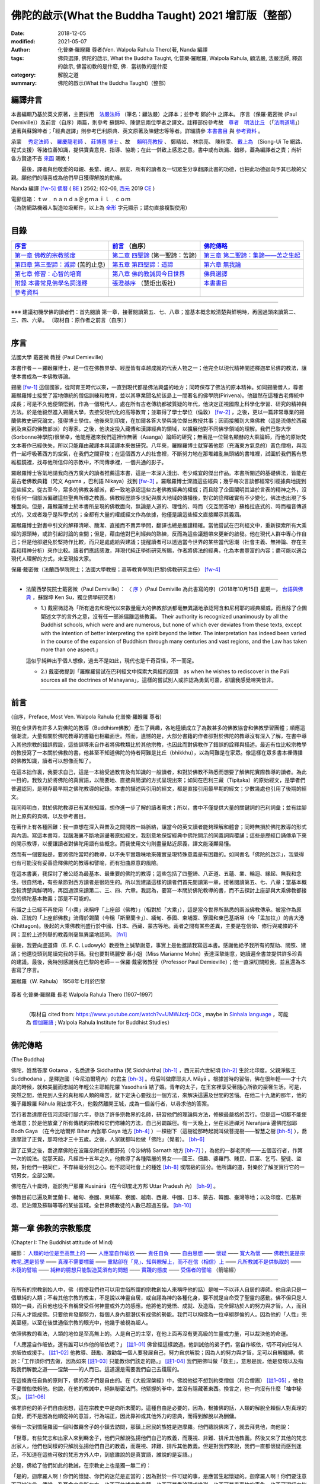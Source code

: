 =========================================================
佛陀的啟示(What the Buddha Taught) 2021 增訂版（整部）
=========================================================

:date: 2018-12-05
:modified: 2021-05-07
:author: 化普樂·羅睺羅 尊者(Ven. Walpola Rahula Thero)著,  Nanda 編譯
:tags: 佛典選譯, 佛陀的啟示, What the Buddha Taught, 化普樂·羅睺羅, Walpola Rahula, 顧法嚴, 法嚴法師, 釋迦的啟示, 佛當初教的是什麼, 佛．當初教的是什麼
:category: 解脫之道
:summary: 佛陀的啟示(What the Buddha Taught)（整部）


.. _nanda_preface:

編譯弁言
~~~~~~~~~~

本書編輯乃基於英文原著，主要採用　法嚴法師_ （筆名：顧法嚴）之譯本；並參考 鄭於中 之譯本。 序言（保羅‧戴密微 (Paul Demiville)）及前言（自序）兩篇，則參考 蘇錦坤、陳健忠兩位學者之譯文。註釋部份參考故　`尊者　明法比丘 <http://www.dhammarain.org.tw/obituary.html>`_ （「`法雨道場 <http://www.dhammarain.org.tw/>`_」）遺著與蘇錦坤者；「經典選譯」則參考巴利原典、英文原著及陳健忠等等者。詳細請參 本書書目_ 與 參考資料_ 。

承蒙　 `秀定法師 <https://hdl.handle.net/11296/rkcsmf>`_ 、 `羅慶龍老師 <http://www.dhammarain.org.tw/new/new.html#aacariya-luo-ch-l>`__ 、  `莊博蕙 博士 <#mn02-att>`__ 、故　 賴明亮教授_ 、 鄭晴如、 林宗亮、 陳秋雯、 `戴上為 <https://siongui.github.io/zh/pages/siong-ui-te.html>`__ （Siong-Ui Te 網路、程式支援）等諸位善知識，提供寶貴意見、指導、協助；在此一併致上感恩之意。書中或有疏漏、錯繆，蓋為編譯者之責；尚祈 各方賢達不吝 `來函 <mailto:tw.nanda@gmail.com>`__ 賜教！

　　最後，譯者與他敬愛的母親、長輩、親人、朋友、所有的讀者及一切眾生分享翻譯此書的功德，也把此功德迴向予其已故的父親。願他們的隨喜成為他們早日獲得解脫的助緣。

Nanda 編譯 [fw-5]_  `佛曆 <http://zh.wikipedia.org/wiki/%E4%BD%9B%E6%9B%86>`__ ( `BE <http://en.wikipedia.org/wiki/Buddhist_calendar>`__ ) 2562; (02-06, `西元 <http://zh.wikipedia.org/wiki/%E5%85%AC%E5%85%83>`__ 2019 `CE <http://en.wikipedia.org/wiki/Common_Era>`__ )

| 電郵信箱：ｔｗ﹒ｎａｎｄａ＠ｇｍａｉｌ﹒ｃｏｍ
| （為防網路機器人製造垃圾郵件，以上為 `全形 <https://zh.wikipedia.org/wiki/%E5%85%A8%E5%BD%A2%E5%92%8C%E5%8D%8A%E5%BD%A2>`__ 字元顯示；請勿直接複製使用）

------

目錄
~~~~~~

.. list-table:: 
   :header-rows: 1

   * - 序言_
     - 前言_ （自序）
     - 佛陀傳略_
 
   * - `第一章  佛教的宗教態度`_
     - `第二章  四聖諦`_ (第一聖諦：苦諦)
     - `第三章  第二聖諦：集諦——苦之生起`_

   * - `第四章  第三聖諦：滅諦`_ (苦的止息)
     - `第五章  第四聖諦：道諦`_
     - `第六章  無我論`_

   * - `第七章  修習：心智的培育`_
     - `第八章  佛的教誡與今日世界`_
     - `佛典選譯`_

   * - `附錄  本書常見佛學名詞淺釋`_
     - `張澄基序`_ （慧炬出版社）
     - 本書書目_

   * - 參考資料_
     - 
     - 

------

※※※ 建議初機學佛的讀者們：首先閱讀 第一章，接著閱讀第五、七、八章；當基本概念較清楚與鮮明時，再回過頭來讀第二、三、四、六章。 〔取材自：原作者之前言（自序）〕

------

序言
~~~~~~

法國大學 戴密微 教授 (Paul Demieville)

本書作者－－羅睺羅博士，是一位在佛教界學、經歷皆有卓越成就的代表人物之一；他完全以現代精神闡述釋迦牟尼佛的教法，讓使本書成為一本佛教導論。

錫蘭 [fw-1]_ 這個國家，從阿育王時代以來，一直到現代都是佛法興盛的地方；同時保存了佛法的原本精神。如同錫蘭僧人，尊者羅睺羅博士接受了當地傳統的僧侶訓練和教育，並以其專業聞名於該島上一間著名的佛學院(Pirivena)。他雖然在這種古老傳統中成長；可是不久他便領悟到，作為一個現代人，處在所有古老傳統都被質疑的年代，他決定正視國際上科學化學習、研究的精神與方法。於是他毅然進入錫蘭大學，去接受現代化的高等教育；並取得了學士學位（倫敦） [fw-2]_ ，之後，更以一篇非常專業的錫蘭佛教史研究論文，獲得博士學位。他後來到印度，在加爾各答大學與幾位傑出教授共事；因而接觸到大乘佛教（這是流傳於西藏到及東亞的佛教部派）的專家。之後，他決定投入藏傳和漢譯經典的領域，以擴展他對不同佛學領域的理解。我們巴黎大學(Sorbonne神學院)很榮幸，他能應邀來我們這裡作無著（Asanga）論師的研究；無著是一位聲名顯赫的大乘論師，而他的原始梵文本著作已經佚失，所以只能藉由藏譯本與漢譯本來做研究。八年來，羅睺羅博士就穿著他那（充滿東方氣息的）黃色僧袍，與我們一起呼吸著西方的空氣，在我們之間穿梭；在這個西方人的社會裡，不斷努力地在那堆雜亂無頭緒的書堆裡，試圖於我們舊有思維框鏡裡，找尋他所信仰的宗教中，不同傳承裡，一個共通的影子。

羅睺羅博士客氣地請我向西方廣大的讀者推薦這本書，這是一本深入淺出、老少咸宜的傑出作品。本書所闡述的基礎佛法，皆能在最古老佛教典籍（梵文 Agama ，巴利語 Nikaya）找到 [fw-3]_ 。羅睺羅博士深諳這些經典；幾乎每次言談都經常引經據典地提到這些經文。從古至今，眾多的佛教各部派，都一致地承認這些古老佛教經典的權威；而且除了企圖闡明其溢於言表的精神之外，沒有任何一個部派偏離這些聖典所傳之教義。佛教經歷許多世紀與廣大地域的傳播後，對它的詮釋確實有不少變化，佛法也出現了多種面向。但是，羅睺羅博士於本書所呈現的佛教面向，無論是人道的、理性的、時而（交互問答地）蘇格拉底式的、時而福音傳道式的，又或者幾乎是科學式的；全都有大量的權威經文作為依據，他僅是讓這些經文直接顯示其義涵。

羅睺羅博士對書中引文的解釋清晰、簡潔、直接而不賣弄學問，翻譯也總是嚴謹精確。當他嘗試在巴利經文中，重新探索所有大乘經的源頭時，或許引起討論的空間；但是，藉由他對巴利經典的熟練，反而為這些議題帶來更新的啟發。他在現代人群中專心作自己；但是他卻避免於堅持作比較，而只是處處給與建議；提醒讀者可以透過當今世界的某些當代思潮（社會主義、無神論、存在主義和精神分析）來作比較。讀者們應該感激，拜現代純正學術研究所賜，作者將佛法的經典，化為本書豐富的內容；盡可能以適合現代人理解的方式，來呈現給大家。

保羅‧戴密微（法蘭西學院院士；法國大學教授；高等教育學院(巴黎)佛教研究主任） [fw-4]_

------

- 法蘭西學院院士戴密微（Paul Demiville）： 〈 `序 <http://yifertw.blogspot.com/2018/10/paul-demiville.html>`__ 〉(Paul Demiville 為此書寫的序)（2018年10月15日 星期一， `台語與佛典 <http://yifertw.blogspot.com/>`__ ，蘇錦坤    Ken Su，獨立佛學研究者）

  * 1.) 戴密微認為「所有過去和現代以來數量龐大的佛教部派都毫無異議地承認阿含和尼柯耶的經典權威，而且除了企圖闡述文字的言外之意，沒有任一部派偏離這些教義。 Their authority is recognized unanimously by all the Buddhist schools, which were and are numerous, but none of which ever deviates from these texts, except with the intention of better interpreting the spirit beyond the letter. The interpretation has indeed been varied in the course of the expansion of Buddhism through many centuries and vast regions, and the Law has taken more than one aspect.」

  這似乎純粹出乎個人想像，過去不是如此，現代也是千奇百怪，不一而足。

  * 2.) 戴密微提到「羅睺羅嘗試在巴利經文中探索大乘經的源頭　as when he wishes to rediscover in the Pali sources all the doctrines of Mahayana」，這樣的嘗試別人或許認為勇氣可嘉，卻讓我感覺啼笑皆非。

------

前言
~~~~~~

(自序，Preface, Most Ven. Walpola Rahula 化普樂·羅睺羅 尊者)

現在全世界有許多人對佛陀的教導（Buddhism佛教）產生了興趣，各地陸續成立了為數甚多的佛教協會和佛教學習團體；順應這個潮流，大量有關於佛陀教導的書籍也相繼面世。然而，遺憾的是，大部分書籍的作者卻對於佛陀的教導沒有深入了解，在書中導入其他宗教的錯誤假設，這些誤導來自作者將佛教類比於其他宗教，也因此而對佛教作了錯誤的詮釋與描述。最近有位比較宗教學的教授寫了一本關於佛教的書，他甚至不知道佛陀的侍者阿難是比丘（bhikkhu），以為阿難是在家眾。像這樣在眾多書本裡傳播的佛教知識，讀者可以想像而知了。

在這本拙作裏，我要求自己，這是一本給受過教育及有知識的一般讀者，和對於佛教不熟悉而想要了解佛陀實際教導的讀者。為此一目的，我致力於將佛陀的真實語，以簡要地、直接與簡潔的方式呈現出來；如同在巴利三藏（Tipiṭaka）的原始經文，是學者們普遍認同，是現存最早期之佛陀教導的紀錄。本書的描述與引用的經文，都是直接引用最早期的經文；少數幾處也引用了後期的經文。

我同時明白，對於佛陀教導已有某些知識，想作進一步了解的讀者需求；所以，書中不僅提供大量的關鍵詞的巴利詞彙；並有註腳附上原典的頁碼，以及參考書目。

在著作上有各種困難：我一直想在深入與普及之間開啟一絲脈絡，讓當今的英文讀者能夠理解和體會；同時無損於佛陀教導的形式與內涵。寫這本書時，我腦海裏不斷地迴盪著原始經文，我刻意地保留經典中佛陀開示的同義詞與覆誦；這些是歷經口誦傳承下來的開示教導，以便讓讀者對佛陀用語有些概念。而我使用文句則盡量貼近原義，譯文能淺顯易懂。

然而有一個要點是，要將佛陀當時的教導，以不失平實趣味地來確實呈現特殊意義是有困難的。如同書名「佛陀的啟示」，我覺得也有可能沒有妥善詮釋佛陀的教導和譬喻，而有扭曲原意的風險。

在這本書裏，我探討了被公認為最基本、最重要的佛陀的教導；這些包括了四聖諦、八正道、五蘊、業、輪迴、緣起、無我和念住。很自然地，有些章節對西方讀者是很陌生的。所以我建議這樣的讀者們首先閱讀第一章，接著閱讀第五、七、八章；當基本概念較清楚與鮮明時，再回過頭來讀第二、三、四、六章。我認為，要寫一本關於佛陀教導的書，而不去探討上座部與大乘佛教都接受的佛陀基本教義；那是不可能的。

有識之士已經不再使用「小乘」來稱呼「上座部（佛教）」（相對於「大乘」），這是當今世界所熟悉的兩派佛教傳承。被當作為原始、正統的「上座部佛教」流傳於錫蘭（今稱「斯里蘭卡」）、緬甸、泰國、柬埔寨、寮國和東巴基斯坦（今「孟加拉」）的吉大港 (Chittagon)。後起的大乘佛教則盛行於中國、日本、西藏、蒙古等地。兩者之間有某些差異，主要是在信仰、修行與戒條的不同；至於上述列舉的教義則毫無異議地認同。 [fn1]_ 

最後，我要向盧道偉（E. F. C. Ludowyk）教授致上誠摯謝意，事實上是他邀請我寫這本書。感謝他給予我所有的幫助、關照、建議；他還從頭到尾讀完我的手稿。我也要對瑪麗安‧慕小姐（Miss Marianne Mohn）表達深摯謝意，她讀遍全書並提供許多珍貴的建議。最後，我特別感謝我在巴黎的老師－－保羅‧戴密微教授（Professor Paul Demieville）；他一直深切關照我，並且還為本書寫了序言。

羅睺羅（W. Rahula） 1958年七月於巴黎

.. figure:: {static}/extra/img/walpola_rahula.png
   :height: 693 px
   :width: 1108 px
   :scale: 50 %
   :alt: 羅睺羅（Walpola Rahula）
   :align: center

   尊者 化普樂‧羅睺羅 長老 Walpola Rahula Thero (1907–1997)

------

  （取材自 cited from: https://www.youtube.com/watch?v=UMWJxzj-OCk , maybe in `Sinhala language <https://en.wikipedia.org/wiki/Sinhala_language>`__ ，可能為 `僧伽羅語 <https://zh.wikipedia.org/wiki/%E5%83%A7%E4%BC%BD%E7%BD%97%E8%AF%AD>`_ ; Walpola Rahula Institute for Buddhist Studies）

------

佛陀傳略
~~~~~~~~~~

(The Buddha)

佛陀，姓喬答摩 Gotama ，名悉達多 Siddhattha (梵 Siddhārtha) [bh-1]_ ，西元前六世紀頃 [bh-2]_ 生於北印度。父親淨飯王 Suddhodana ，是釋迦國（今尼泊爾境內）的君主 [bh-3]_ 。母后叫做摩耶夫人 Māyā 。根據當時的習俗，佛在很年輕——才十六歲的時候，就和美麗而忠誠的年輕公主耶輸陀羅 Yasodharā 結了婚。青年的太子，在王宮裡享受著隨心所欲的豪奢生活。可是，突然之間，他見到人生的真相和人類的痛苦，就下定決心要找出一個方法，來解決這遍及世間的苦惱。在他二十九歲的那年，他的獨子羅睺羅 Rāhula 剛出世不久，他毅然離開王城，成為一個苦行者，以尋求他的答案。

苦行者喬達摩在恆河流域行腳六年，參訪了許多宗教界的名師，研習他們的理論與方法，修練最嚴格的苦行。但是這一切都不能使他滿意；於是他放棄了所有傳統的宗教和它們修練的方法，自己另闢蹊徑。有一天晚上，坐在尼連禪河 Nerañjarā 邊佛陀伽耶  Bodh Gaya （在今比哈爾邦 Bihar 內伽耶 Gaya 地方 [bh-4]_ ）一棵樹下（這樹從那時起就叫做菩提樹——智慧之樹 [bh-5]_ ），喬達摩證了正覺，那時他才三十五歲。之後，人家就都叫他做「佛陀」（覺者）。 [bh-6]_ 

證了正覺之後，喬達摩佛陀在波羅奈附近的鹿野苑（今沙納特 Sarnath 地方 [bh-7]_ ），為他的一群老同修——五個苦行者，作第一次的說法。從那天起，凡經四十五年之久，他教導了各種階層的男女——國王、佃農、婆羅門、賤民、巨富、乞丐、聖徒、盜賊，對他們一視同仁，不存絲毫分別之心。他不認同社會上的種姓 [bh-8]_ 或階級的區分。他所講的道，對樂於了解並實行它的一切男女，全部公開。

佛陀在八十歲時，逝於拘尸那羅 Kusinārā（在今印度北方邦 Uttar Pradesh 內） [bh-9]_ 。

佛教目前已遍及斯里蘭卡、緬甸、泰國、柬埔寨、寮國、越南、西藏、中國、日本、蒙古、韓國、臺灣等地；以及印度、巴基斯坦、尼泊爾及蘇聯等等的某些區域。全世界佛教徒的人數已超過五億。 [bh-10]_ 

----

第一章  佛教的宗教態度
~~~~~~~~~~~~~~~~~~~~~~~~~~~

(Chapter I: The Buddhist attitude of Mind)

細節： `人類的地位是至高無上的`_ —— `人應當自作皈依`_ —— `責任自負`_ —— `自由思想`_ —— `懷疑`_ —— `寬大為懷`_ —— `佛教到底是宗教呢_還是哲學`_ —— `真理不需要標籤`_ —— `重點卻在「見」、知與瞭解上，而不在信（相信）上`_ —— `凡所教誡不是供執取的`_ —— `木筏的譬喻`_ —— `純粹的臆想只能製造莫須有的問題`_ —— `實踐的態度`_ —— `受傷者的譬喻`_ （箭喻經）

------

在所有的宗教創始人中，佛（假使我們也可以用世俗所謂的宗教創始人來稱呼他的話）是唯一不以非人自居的導師。他自承只是一個單純的人類；不若其他宗教的教主，不是說以神靈自居，或自詡為神的各種化身，要不就是自命受了聖靈的感動。佛不但只是人類的一員，而且他也從不自稱曾受任何神靈或外力的感應。他將他的覺悟、成就、及造詣，完全歸功於人的努力與才智。人，而且只有人才能成佛。只要他肯發願努力，每個人身內都潛伏有成佛的勢能。我們可以稱佛為一位卓絕群倫的人。因為他的「人性」完美至極，以至在後世通俗宗教的眼光中，他幾乎被視為超人。

.. _人類的地位是至高無上的:

依照佛教的看法，人類的地位是至高無上的。人是自己的主宰，在他上面再沒有更高級的生靈或力量，可以裁決他的命運。

.. _人應當自作皈依:

「人應當自作皈依，還有誰可以作他的皈依呢？」 [註1-01]_ 佛曾經這樣說過。他訓誡他的弟子們，當自作皈依，切不可向任何人求皈依或援手。 [註1-02]_ 他教導、鼓勵、激勸每一個人要發展自己，努力自求解脫；因為人的努力與才智，足可以自解纏縛。佛說：「工作須你們去做，因為如來 [註1-03]_ 只能教你們該走的路。」 [註1-04]_ 我們把佛叫做「救主」，意思是說，他是發現以及指點我們解脫之道——涅槃——的人而已。這道還是需要我們自己去踐履的。

.. _責任自負:

在這條責任自負的原則下，佛的弟子們是自由的。在《大般涅槃經》中，佛說他從不想到約束僧伽（和合僧團） [註1-05]_ ，他也不要僧伽依賴他。他說，在他的教誡中，絕無秘密法門。他緊握的拳中，並沒有隱藏著東西。換言之，他一向沒有什麼「袖中秘笈」。 [註1-06]_ 

.. _自由思想:

佛准許他的弟子們自由思想，這在宗教史中是向所未聞的。這種自由是必要的，因為，根據佛的話，人類的解脫全賴個人對真理的自覺，而不是因為他順從神的意旨，行為端正，因此靠神或其他外力的恩典，而得到解脫以為酬傭。

.. _懷疑:

佛有一次到憍薩羅國一個叫做羇舍子的小鎮去訪問，那鎮上居民的族姓是迦摩羅。他們聽說佛來了，就去拜見他，向他說：

「世尊，有些梵志和出家人來到羇舍子，他們只解說弘揚他們自己的教義，而蔑視、非難、排斥其他教義。然後又來了其他的梵志出家人，他們也同樣的只解說弘揚他們自己的教義，而蔑視、非難、排斥其他教義。但是對我們來說，我們一直都懷疑而感到迷茫，不知道在這些可敬的梵志方外人中，到底誰說的是真實語，誰說的是妄語。」

於是，佛給了他們如此的教誡，在宗教史上也是獨一無二的：

「是的，迦摩羅人啊！你們的懷疑、你們的迷茫是正當的；因為對於一件可疑的事，是應當生起懷疑的。迦摩羅人啊！你們要注意不可被流言、傳說、及耳食之言所左右，也不可依據宗教典籍，也不可單靠論理或推測，也不可單看事物的表象，也不可溺好由揣測而得的臆見，也不可因某事物之似有可能而信以為實，也不可作如此想：『他是我們的導師。』迦摩羅人啊！只有在你自己確知某事是不善、錯誤、邪惡的時候，你才可以革除他們......而當你自己確知某事是善良的、美好的，那時你再信受奉行。」 [註1-07]_ 

佛所教的尚不只此。他告訴他的比丘們：弟子甚至須審察如來（佛）本身。這樣，他才能充分地相信他所追隨師尊的真正價值。 [註1-08]_ 

根據佛的教誨，疑是五蓋 [註1-09]_ 之一，能覆蔽人心，使不得如實見到真理，並能障礙一切進步。疑卻不是一種罪惡，因為在佛教理沒有盲信這一條。事實上，佛教裡根本就沒有其他宗教裡所謂罪的觀念。一切惡法的根本是無明與邪見。不可否認的是：只要有疑、迷惑、意志不堅定，就不可能有進步。但同樣不可否認的，在沒有確實明瞭之前，疑是一定存在的。可是想求進步，就絕對必須祛除疑惑；而祛除疑惑，又必須確實明瞭。

叫人不懷疑，叫人必須要信，是沒有道理的。僅僅說一聲「我相信」，並不能表示你已有了知與見。一個學生做數學題目的時候，到了某一階段，他不知道該怎麼演算下去。這時他就生起疑慮和惶恐，只要此疑不除，他就不能進步。想進一步演算下去，他就必須解除疑惑。解除疑惑的門徑很多，僅靠說一聲「我相信」或「我不懷疑」，並不能解決問題。強迫自己去相信與接受某些不瞭解的事物，是政治，不是宗教，也不是睿智。

佛為了祛疑解惑，素極熱切。就在他圓寂前幾分鐘，他還數度要求他的弟子們，如果他們對他的教誡仍有所疑的話，應向他提出問題，而不要到後來再後悔沒有把這些疑問搞清楚。可是他的弟子們都沒有出聲。那時他所說的話極為感人。他說：「假使你們因為尊敬你們的師尊而不肯提出問題的話，甚至有一個人肯告訴他的朋友也好。」（這意思就是說：他可以將所疑的告訴他的朋友，而由後者代替他向佛陀發問。） [註1-10]_ 

.. _寬大為懷:

佛不但准許弟子們自由思考，他的寬大為懷，尤令研究佛教史的人吃驚。有一次，在那爛陀城，佛接見了一位有名而富有的居士，名叫優婆離。他是耆那教主尼乾若提子（摩訶毘羅 [註1-11]_ ）的在家弟子。摩訶毘羅親自選派他去迎佛，和佛辯論有關業報理論方面的某些問題，想將佛擊敗，因為在這些問題上，佛的觀點與尼乾若提子有所不同。可是出乎意料之外，討論論的結果，優婆離卻相信佛的觀點是對的，他老師的看法反而錯了。所以，他就求佛收他做佛的在家弟子（優婆塞）。但佛叫他不要急著作決定，要慎重考慮一番。因為「像你這樣有名望的人，審慎考慮是要緊的。」當優婆離再度表示他的願望的時後，佛就要求他繼續恭敬供養他以前的宗教導師們，一如往昔。 [註1-12]_ 

在西元前三世紀頃，印度的佛教大帝阿輸迦（阿育王），遵照佛陀寬容諒解的模範，恭敬供養他廣袤幅員內所有的宗教。在他雕刻於岩石上的許多誥文中，有一則原文至今尚存，其中大帝宣稱：「不可只尊敬自己的宗教，而菲薄他人的宗教。應如理尊重他教，這樣做，不但可幫助自己宗教的成長，而且也對別的宗教盡了義務。反過來做；則不但替自己的宗教掘了墳墓，也傷害了別的宗教。凡是尊重自教而非難他教的人，當然是為了忠於自教，以為『我將光大自宗』，但是，相反的，他更嚴重地傷害了他自己的宗教。因此，和諧才是好的。大家都應該諦聽，而且心甘情願地諦聽其他宗教的教義。」 [註1-13]_ 

在此，我們要加一句話，就是：這種富於同情、了解的精神，在今天不但應當適用於宗教方面，也適用於其他方面。

這種寬容與了解的精神，自始就是佛教文化與佛教文明最珍視的理想之一。因此，在兩千五百多年漫長的佛教史中，找不到一個佛教迫害他教的例子。佛教也從來不曾因為弘法或勸人信佛而流過一滴血。它和平地傳遍了整個亞洲大陸，到今天已有了五億以上的信眾。任何形式的暴力，不論以什麼為藉口，都是絕對與佛的教誡相違背的。

.. _佛教到底是宗教呢_還是哲學:

有一個時常被提起的問題：佛教到底是宗教呢？還是哲學？不管你叫它做什麼，都無關宏旨。佛教仍然是佛教，不論你給它貼上什麼樣的標籤。標籤是不相干的。我們將佛的教誡稱為「佛教」，也沒有什麼特別的重要性。人們為它所取的名字，是不關緊要的。

| 名字有什麼相干？    我們叫做玫瑰的，
| 叫任何別的名字，    仍然一樣的芬芳。
| 

.. _真理不需要標籤:

同樣的，真理不需要標籤。它既不是佛教的，也不是基督教的、印度教的、或是回教的。它不是任何人的專利品。宗教的標籤，只是獨立瞭解真理的障礙。它們能在人們心中產生有害的偏見。

這不僅再與理性和心靈有關的事情為然。即使在人與人的關係間，亦復如是。舉例來說，我們遇到一個人，並不把他看成人類，而先在他身上加上一個標籤，好比英國人、法國人、德國人、或是猶太人，然後將我們心中與這些名稱有關的一切成見，都加在此人身上。實際上，這人可能不含有絲毫我們所加於他身上的種種屬性。

人類最喜歡有分別性的標籤，甚至將各種人類共同具有的品性與情感也都加上了標籤。因此，我們常常談到各種「商標」的慈善事業：好比佛教慈善事業，或者基督教慈善事業，而藐視其他「商標」的慈善事業。可是慈善事業實在不能分宗派；它既非基督教的、佛教的、印度教的、也非回教的。一位母親對子女的愛，既非佛教的，也非基督教的；它只是母愛。人類的品性與情感如愛、慈、悲、恕、忍、義、欲、憎、惡、愚、慢等，都用不著宗教的標籤；它們並不專屬於任一宗教。

對於尋求真理的人來說，某一思想的來源是無足輕重的。研究某種思想的源流及演變是學術界的事。事實上，如果單為了明瞭真理，甚至不需要知道這教義是否為佛說，或是他人所說。要緊的是瞭知與澈見真理。在巴利藏《中部》第一四零經中，有一則很重要的記載，可資佐證。

有一次，佛在一個陶工的棚屋裡度過一夜。在這棚屋裡，先到了一位年輕的出家人。 [註1-14]_ 他和佛陀彼此並不相識。佛陀將這出家人端詳一遍，就這樣想：這年輕人的儀態舉止都很可喜，我不妨盤問他一番。於是佛就問他：「比丘啊！ [註1-15]_ 你是在誰的名下出家的？誰是你的導師？你服膺誰的教誡？」

「同修啊！」那年輕人回答說：「有一位名叫喬答摩的釋迦種後裔，離開了釋迦族做了出家人。他的聲名遠揚，據說已得了阿羅漢果，是一位覺行圓滿的尊者。我是那位世尊名下出家的。他是我的師傅，我服膺他的教誡。」

「那位世尊、阿羅漢、覺行圓滿的尊者，現在住在那裡呢？」

「在北方的國土中。同修啊！有一個城市叫做舍衛。那位世尊、阿羅漢、覺行圓滿的尊者，現在就住在那裡。」

「你見過他嗎？那位世尊，如果你見到他，會認識他嗎？」

「我從來沒見過那位尊者。假使我見到他，也不會認識他。」

佛知到這不相識的青年是在他名下出家的。他不透露自己的身份，說道：「比丘啊！我來將法傳授與你吧。你留神聽著！我要講啦！」

「好的，同修！」年輕人答應道。

於是，佛為這年輕人講了一部極其出色解釋真理的經。（這經的要領，以後再行交代。） [註1-16]_ 

一直到這部經講完之後，這名叫弗加沙的年輕出家人才恍然大悟，原來那講話的人正是佛陀。於是他站起來，走到佛陀跟前，匍伏在世尊足下，向世尊謝罪，因他不明就裡，竟把世尊叫做同修。 [註1-17]_ 然後他請求世尊為他授戒，准他參加僧伽。

佛問他有沒有準備衣和缽。（比丘應備三衣一缽，缽是用來乞食的。）弗加沙回說沒有。佛說如來不能為沒有衣缽的人授戒。弗加沙聞言就出去張羅衣缽，但不幸被一隻母牛角觸致死。 [註1-18]_ 

後來這噩耗傳到佛處。佛即宣稱弗加沙是一位聖者，已經澈見真理，得不還果，在他再生之地，即可得阿羅漢果 [註1-19]_ ，死後永不再回到這世界來。 [註1-20]_ 

這故事很清楚地說明弗加沙聽佛說法，就瞭解佛所說義，他並不知道說法的是誰，所說的是誰的法卻見到了真理。只要藥好，就可治病。用不著知道方子是誰配的，藥是那裡來的。

.. _重點卻在「見」、知與瞭解上，而不在信（相信）上:

幾乎所有的宗教都是建立在「信」——毋寧說是盲信——上的。但是在佛教裡，重點卻在「見」、知與瞭解上，而不在信（相信）上。巴利文佛典裡有一個字 saddha （梵文作śrāddha），一般都譯作「信」或「相信」。但是 saddha 不是單純的「信」，而是由確知而生之堅心。只是在通俗佛教以及在經典中的一般用法方面來說， saddha 確含有若干「信」的成份。那是只對佛、法、僧的虔敬而言的。

根據西元四世紀頃的大佛教哲學家無著的說法，信有三種形態：(一)完全而堅定地確信某一事物的存在，(二)見功德生寧靜的喜悅，(三)欲達成某一目的的深願。 [註1-21]_ 

不論怎樣解釋，多數宗教所瞭解的信（相信），都與佛教極少關涉。 [註1-22]_ 

一般「相信」之所以產生，全在無「見」；這包括一切見的意義在內。一旦見了，相信的問題即告消失。如果我告訴你：我握緊的掌中有一顆寶石，這就產生了信與不信的問題，因為你看不見。但是如果我張開手掌讓你看這寶石，你親見之後，相信的問題便無從產生了。因此，在古佛典中有這樣一句話：「悟時如睹掌中珍（或作菴摩羅果）。」

佛有一位叫做謨尸羅的弟子。他告訴另外一位比丘說：「沙衛陀同修啊！不靠禮拜、信（相信） [註1-23]_ ，沒有貪喜偏愛，不聽耳食之言及傳說，不考慮表面的理由，不耽於揣測的臆見，我確知、明見『生的止息』即是涅槃。」 [註1-24]_ 

佛又說：「比丘們啊！我說離垢祛染，是對有知見的人說的，不是對無知無見的人說的啊！」 [註1-25]_ 

佛教的信永遠是知見的問題，不是相信的問題。佛的教誡曾被形容為 ehipasika，就是請你自己「來看」，而不是來相信。

在佛典裡，說到證入真理的人，到處都用「得淨法眼」一詞。又如「他已見道、得道、知道，深入實相，盡祛疑惑，意志堅定，不復動搖。」「以正智慧如實知見。」 [註1-26]_ 談到他自己的悟道時，佛說：「眼睛生出來了，知識生出來了，智慧生出來了，善巧生出來了，光明生出來了。」 [註1-27]_ 佛教裡一向是由智慧得正見，而不是由盲信而生信仰。

在正統婆羅門教毫不容地堅持要相信，並接受他們的傳統與權威為不容置疑的唯一真理的時代，佛這種態度日益受人激賞。有一次，一群博學知名的婆羅門教徒去拜訪佛，並與他作了長時間的討論。在這一群人中，有一位十六歲的青年，名叫迦婆逿伽。他的心智是公認為特別聰穎的。他向佛提出了一個問題 [註1-28]_ ：

「可敬的喬答摩啊！婆羅門教的古聖典是經過往哲口口相傳，直至於今今從未中斷。關於這個，婆羅羅門教徒有一個絕對的結論：『只有這才是真理，餘者皆是假法。』可敬的喬答摩，對這點有什麼話說嗎？」

佛問道：「在婆羅門教徒中，有沒有一個人敢說他已親身確知確見『只有這才是真理，餘者皆假』？」

那年輕人倒很坦白。：他說：「沒有！」

「那末，有沒有一位婆羅門的教師，或是教師的教師，如此上溯至於七代，或是婆羅門經典的原著作人，曾自稱他已知已見『只有這才是真理，餘者皆是假法』？」

「沒有！」

「那末，這就像一隊盲人，每一個都抓住了前面的人。第一個看不見，中間的看不見，最後也看不見。這樣，依我看來，婆羅門教徒的情形正與一隊盲人相彷。」

然後，佛給了這群婆羅門教徒一些極為重要的忠告。他說：「護法的智者，不應作如是的結論：『只有這才是真理，餘者皆假』。」

那年輕的婆羅門，就請佛解釋應如何護法。佛說：「如人有信仰，而他說『這是我的信仰』，這樣可說是護法了。但這樣說過之後，他卻不可進一步地得出一個絕對的結論：『只有這才是真理，餘者皆假。』換言之，誰都可以相信他所喜愛的，也可以說『我相信這個』。到此為止，他仍是尊重真理的。但是由於他的信仰，他卻不能說唯有他所相信的才是真理，而其他一切都是假的。」

佛說：「凡執著某一事物（或見解）而藐視其他事物（見解）為卑劣，智者叫這個是桎梏（纏縛）。」 [註1-29]_ 

.. _凡所教誡不是供執取的:

有一次，佛為弟子說因果律。 [註1-30]_ 他的弟子們說他們已看見了，也明白瞭解了。於是佛說：「比丘們啊！甚至此一見地，如此清淨澄澈，但如你貪取它，把玩它，珍藏它，執著它，那你就是還沒有瞭解凡所教誡只如一條木筏，是用來濟渡河川的，而不是供執取的。」 [註1-31]_ 

.. _木筏的譬喻:

在另一經裡，佛曾解釋這則有名的譬喻。就是說：「他的法，好比是一條用以渡河的木筏，而不是為人執取、負在背上用的。」他說：

「比丘啊！有人在旅行時遇到一片大水。在這邊岸上充滿了危險，而水的對岸則安全無險。可是卻沒有船可渡此人登上那安全的彼岸，也無橋樑跨越水面。此人即自語道：『此海甚大，而此岸危機重重，彼岸則安全無險。無船可渡，亦無橋樑。我不免採集草木枝葉，做一只木筏，藉此筏之助，當得安登彼岸，只須胼手胝足自己努力即可。』於是，那人即採集了草木枝葉，做了一只木筏。由於木筏之助，他只賴自己手足之力，安然渡達彼岸。他就這樣想：『此筏對我大有助益。由於它的幫助，我得只靠自己手足之力，安然渡達此岸。我不妨將此筏頂在頭上，或負於背上，隨我所之。』」

「比丘啊！你們意下如何呢？此人對筏如此處置，是否適當？」「不，世尊。」「那末，要怎樣處置這筏，才算適當呢？既以渡達彼岸了，假使此人這樣想：『這筏對我大有助益。由於它的幫助，我得只靠自己手足之力，安然抵達此岸。我不妨將筏拖到沙灘上來，或停泊某處，由它浮著，然後繼續我的旅程，不問何之。』如果這樣做，此人的處置此筏，就很適當了。」

「同樣的，比丘們啊！我所說的法也好像木筏一樣，是用來濟渡的，不是為了負荷（巴利文原字義作執取）的。比丘們啊！你們懂得我的教誡猶如木筏，就當明白好的東西（法）尚應捨棄，何況不好的東西（非法）呢？」 [註1-32]_ 

.. _實踐的態度:

從這則譬喻，可以很清楚的瞭知，佛的教誡是用以度人，使他得到安全、和平、快樂、寧靜的涅槃的。佛的整個教義都以此為目的。他的說法，從來不是僅為了滿足求知的好奇。他是一位現實的導師。他只教導能為人類帶來和平與快樂的學問。

有一次，佛在憍賞彌（今印度阿拉哈巴特附近）一座尸舍婆林中住錫。他取了幾張葉子放在手裡，問他的弟子們道：「比丘們啊！你們意下如何？我手中的葉子多呢？還是此間樹林的葉子多？」

「世尊！世尊手中只有很少幾片葉子，但此間尸舍婆林中的葉子卻確實要多得多了。」

「同樣的，我所知法，已經告訴你們的只是一點點。我所未說的法還多的呢。而我為什麼不為你們說（那些法）呢？因為它們沒有用處......不能導人至涅槃。這就是我沒說那些法的原因。」 [註1-33]_ 

有些學者正在揣測佛所知而未說的是些什麼法。這是徒勞無功的。

.. _純粹的臆想只能製造莫須有的問題:

佛對於討論不必要的形上學方面的問題不感興趣。這些都是純粹的臆想，只能製造莫須有的問題。他把它們形容為「戲論的原野」。在他的弟子中，似乎有幾個人不能領會佛的這種態度。因為有一個例子：一個叫做鬘童子的弟子，就曾以十條有名的形上學方面的問題問佛，並要求佛作一個答覆。 [註1-34]_ 

.. _箭喻經:

.. _受傷者的譬喻:

有一天，鬘童子午後靜坐時，忽然起來去到佛所，行過禮後在一旁坐下，就說：

「世尊！我正獨自靜坐，忽然起了一個念頭：有些問題世尊總不解釋，或將之擱置一邊，或予以摒斥。這些問題是：(一)宇宙是永恆的，還是(二)不永恆的？(三)是有限的，還是(四)無限的？(五)身與心是同一物，還是(六)身是一物，心又是一物？(七)如來死後尚繼續存在，還是(八)不再繼續存在，還是(九)既存在亦（同時）不存在？還是(十)既不存在亦（同時）不不存在？這些問題，世尊從未為我解釋。這（態度）我不喜歡，也不能領會。我要到世尊那裡去問個明白。如果世尊為我解釋，我就繼續在他座下修習梵行。如果他不為我解釋，我就要離開僧團他往。如果世尊知道宇宙是永恆的，就請照這樣給我解釋。如果世尊知道宇宙是不是永恆的，也請明白說。如果世尊不知道到底宇宙是永恆不永恆等等，那末，不知道這些事情的人，應當直說『我不知道，我不明白。』」

佛給鬘童子的回答，對於今日數以百萬計，將寶貴的時間浪費在形上問題上，而毫無必要地自行擾亂其心境的寧靜的人，當大有裨益。

「鬘童子，我歷來有沒有對你說過：『來！鬘童子，到我座下來學習梵行，我為你解答這些問題。』？」

「從來沒有，世尊。」

「那末，鬘童子，就說你自己，你曾否告訴我：『世尊，我在世尊座下修習梵行，世尊要為我解答這些問題。』？」

「也沒有，世尊。」

「就拿現在來說，鬘童子，我也沒有告訴你『來我座下修習梵行，我為你解釋這些問題』而你也沒告訴我『世尊，我在世尊座下修習梵行，世尊要為我解答這些問題』。既然是這樣，你這愚蠢的人呀！是誰摒棄了誰呢？ [註1-35]_ 

「鬘童子，如果有人說『我不要在世尊座下修習梵行，除非他為我解釋這些問題』，此人還沒有得到如來的答案時就要死掉了。鬘童子，假如有一個人被毒箭所傷，他的親友帶他去看外科醫生。假使當時那人說：我不願意把這箭拔出來，要到我知道是誰射我的；他是剎帝利種（武士）、婆羅門種（宗教師）、吠舍種（農商），還是首陀種（賤民）；他的姓名與氏族；他是高、是矮，還是中等身材；他的膚色是黑、是棕，還是金黃色；他來自那一城市鄉鎮。我不願取出此箭，除非我知到我是被什麼弓所射中，弓弦是什麼樣的；那一型的箭；箭羽是那一種羽毛的；箭簇又是什麼材料所製......。鬘童子，這人必當死亡，而不得聞知這些答案。鬘童子，如果有人說『我不要在世尊座下修習梵行，除非他回答我宇宙是否永恆等問題』，此人還未得知如來的答案，就已告死亡了。」

接著，佛即為鬘童子解釋，梵行是與這種見解無關的。不論一個人對這個問題的見解如何，世間實有生、老、壞、死、憂、戚、哀、痛、苦惱。「而在此生中，我所說法可滅如是等等苦惱，是為涅槃。」

「因此，鬘童子，記住：我所解釋的，已解釋了。我所未解釋的，即不再解釋。我所未解釋的是什麼呢？宇宙是永恆？是不永恆？等十問是我所不回答的。鬘童子，為什麼我不解答這些問題呢？因為它們沒有用處。它們與修練身心的梵行根本無關。它們不能令人厭離、去執、入滅，得到寧靜、深觀、圓覺、涅槃。因此，我沒有為你們解答這些問題。」

「那末，我所解釋的，又是些什麼呢？我說明了苦、苦的生起、苦的止息、和滅苦之道。 [註1-36]_ 鬘童子，為什麼我要解釋這些呢？因為它們有用。它們與修練身心的梵行有根本上的關連，可令人厭離、去執、入滅、得寧靜、深觀、圓覺、涅槃。因此我解釋這些法。」 [註1-37]_ 

現在，讓我們來研究佛說已為鬘童子解釋過的四聖諦。

------

第二章  四聖諦
~~~~~~~~~~~~~~~~

第一聖諦：苦諦 (Chapter II: The First Noble Truth: Dukkha)

細節： `佛教是既非悲觀的，也非樂觀的；它是「實觀」的`_ —— `苦的意義`_ —— `經驗上的三種面相`_ —— `三方面去審察「苦」`_—— `何謂「眾生」`_ —— `五蘊`_ —— `世間並無永恆不變而與物質對立的精神，可以被視為「自我」、「靈魂」或「個我」者`_ —— `五蘊都是無常的、不停地變遷著的`_ —— `思想者與思想`_ —— `生命有起源嗎`_  

----

在佛陀的教法中，四聖諦可算是其中的心要了。他在波羅奈附近的鹿野苑（今印度沙納特 Sarnath 地方），向他的老同修——五苦行者作第一次說法時 [註2-01]_ ，所講的就是這個。這次說法的原文尚在，其中只是簡單地敘述了一下四諦。但是在早期的佛典中，有無數的地方，都是反覆闡明四諦的，解釋得很詳細，解釋的方法也不同。如果利用這種資料和註疏來研究四聖諦，便不難根據原典，對佛教的要義，作一個相當完善而正確的闡釋。

四聖諦是：

（一）苦諦。 [註2-02]_

（二）集諦：苦之生起或苦之根源。

（三）滅諦：苦之止息。

（四）道諦：導致苦之止息的途徑。

第一聖諦——苦諦

幾乎所有的學者，（在英文著作裡）都將第一聖諦譯成「苦難聖諦（ The Noble  Truth of Suffering）」，並且將它的意義解釋為：「根據佛教，生命除了苦難與哀痛之外，別無他物。」這種翻譯及釋義極難令人滿意，而且易致誤會。就因為這種狹義、粗疏而草率的翻譯，以及膚淺的闡釋，才使得許多人發生錯覺，以為佛教是悲觀的。

.. _佛教是既非悲觀的，也非樂觀的；它是「實觀」的:

先說，佛教是既非悲觀的，也非樂觀的。如果一定要說它怎麼樣，毋寧說它是「實觀」的。因為它對人生、對世界的觀點是如實的。它以客觀的眼光看一切事物，既不誑騙你，使你在一個愚人的樂園中，醉生夢死的度過一生；也不以各種虛幻的恐懼與罪惡來恫嚇、折磨你。它只是客觀而正確地告訴你：你是什麼？你周圍的世界又是什麼？並為你指出走向十足自由、和平、寧靜與快樂的途徑。

有的醫生會過份誇大病情，對它放棄一切希望。有的醫生會愚昧地宣稱根本無病，不需要治療，以虛妄的安慰來欺騙病人。你也許可以叫前者為悲觀的，後者為樂觀的。兩者都是同樣的危險。可是另有一類醫生，卻能把症候診斷得很正確；他了解疾病的原因與性質，很清楚地看到這種病可以治愈，而且果敢地採取治療措施，因而救了病人一命。佛就像這第三類的醫師。他是對治世間疾苦的、睿智而且合乎科學的、像醫生一樣的老師 [註2-a1]_ 。

.. _苦的意義:

巴利文「苦」Dukkha（梵文作Duhkha）一字，在一般用法上，誠然有「苦難」、「痛苦」、「憂悲」、「苦惱」等意義，而與 Sukha一字之具有「快樂」、「舒適」、「安逸」等意義相反。但用在第一聖諦上時，它代表了佛對人生宇宙的看法，包含有更深的哲學意義，它所詮釋的範疇也大大地擴充了。不可否認的，第一聖諦的「苦」，顯然含有通常的「苦難」意義在內，但是它還包含更深的意念，如「缺陷」、「無常」、「空」、「無實」等。因此，要找一個（英文）字而具有第一聖諦「苦」（Dukkha）的全部概念，是很困難的事。所以，（在英文裡）這個字最好不翻，以免輕易將它譯為「苦難」或「痛苦」，反到令人生起不合適而錯誤的意念。

佛說世間有苦難，並不是否認人生有樂趣。相反的，他承認居士和比丘都可以有各種物質和精神的樂趣。在巴利經藏中，五部原典之一的《增支部》，其中就有一張列舉各種快樂的清單。例如：家庭生活之樂、五欲之樂、厭離之樂、染著之樂、色身之樂、心靈之樂等等。 [註2-03]_ 可是這一切都包含在「苦」中。甚至由修習高級禪定而得的非常純淨的精神狀態，其中了無通常所謂「苦難」的蹤影，可稱是無染的樂受的各種禪定境界，以及不苦不樂只有純粹捨支與一心支的禪定境界，像這種非常高超的精神境界，也都包含在「苦」中。在《中部》（也是巴利文經藏中五部原典之一）裡有一部經，佛先讚嘆禪定之樂，後接著說這些喜樂是無常、苦、變易不居的。 [註2-04]_ 請注意這裡明明白白地標出一個「苦」字。這「苦」並不是通常所謂的苦難，而是「無常即是苦」。

.. _經驗上的三種面相:

佛是真實而客觀的。他說一個人對人生欲樂的享受，有三件事必須了了分明：（一）欲樂的對象與欲樂的享受。（二）欲樂的惡果、危險、以及其它不如意處。（三）從欲樂得解脫。 [註2-05]_ 當你看見一個愉快迷人而美麗的人兒時，你喜歡他（她），被他（她）所吸引。你樂於一再見到那人，從那人處得到歡樂與滿足。這就是欲樂的享受，是經驗上的一項事實。但是這種享受不會長久，就和那人以及他（她）所有的吸引力也不長久一樣。情況改變時，你不能再見到那人；失去了這份享受，你就變得憂鬱，也可能變得不可理喻而失去心智的平衡。你也許會做出傻事來。這就是（欲樂）惡的、不如意與危險的一面；這也是一項經驗上的事實。可是如果你對那人不貪著，完全抱一種超然的態度，那就是自在、解脫。一切生命中的享受，都不離這三件事。

從這一點上，可以很明顯地看出，這不是一個悲觀或樂觀的問題。要想完全而客觀地去了解人生，不可不計及生活中的樂趣、痛苦憂傷，以及從兩者得解脫的三個不同方面。只有這樣，才可能得到真正的解脫。關於這個問題，佛說：

「比丘們啊！任何梵志出家人，如果不能在享受欲樂的時候，以客觀的態度，了了分明這是享受；在欲樂的享受不能如意時，客觀地了知這是不如意的；在從欲樂得解脫時，客觀地了知這是解脫；他們就不可能確實而完全地了解感官享受的欲求。但是，比丘們啊！任何梵志出家人，如果能客觀地了知欲樂的享受為享受、它們的不如意為不如意、從欲樂得解脫為解脫，他們就可能確實而完全地了解感官享受的欲求（之究竟）。他們也就可以以此教導旁人，而受教遵行的人，也就能夠完全了解感官享受的欲求（之究竟）。」 [註2-06]_ 

.. _三方面去審察「苦」:

「苦」的觀念可從三方面去審察：

（一）一般苦難的苦（苦苦）。

（二）由變易而生的苦（壞苦）。

（三）由因緣和合（條件具備）而生起的苦（行苦）。 [註2-07]_ 

人生的各種苦難，如生、老、病、死、冤憎會、愛別離、求不得、憂、悲、哀傷．．．．．．凡此種種身心苦楚，為世人所公認苦難或痛苦者，都包括在一般苦難的苦（苦苦）中。生活中快樂的感覺和快樂的境遇，是無常的、不永恆的、遲早要改變的。它改變的時候，就產生了痛苦、苦惱、不樂。這種變遷都包括在變易的苦（壞苦）中。

以上所述兩種苦並不難了解，也不會有人對此持什麼異議。苦諦中這兩方面的苦比較為眾所熟知，因為它們是我們日常生活中的共同經驗，因而容易明白。

但是第三種由因緣和合生起的苦（行苦），卻是第一聖諦中最重要、最具哲理的一面。要了解它，必須先將我們所認為「眾生」、「個人」及「我」的觀念作一番分析闡釋。

.. _何謂「眾生」:

根據佛教哲學，所謂「眾生」、「個人」及「我」，只是經常在變動著的物質與精神力量或能力的綜合。這種組合可以分成五類，或稱五蘊。佛說：「簡言之，這五類能執著的組合體（五取蘊）就是苦。」 [註2-08]_ 在別的經中，他更明白地以五取蘊作為苦的界說。他說：「比丘們啊！什麼是苦呢？應該說它就是五種能執著的組合體（五取蘊）。」 [註2-09]_ 於此，必須要明白了知的就是：苦與五蘊並不是兩個不同的東西。五蘊本身即是苦。我們對於構成所謂「眾生」的五蘊，稍為有點概念之後，對於這一點當有更進一步的了解。現在且說這五蘊是那些東西。

.. _五蘊:

第一是物質的組合之類——色蘊。在這色蘊之中，包括有傳統的四大種性，就是堅性（地）、濕性（水）、煖性（火）與動性（風），以及四大的衍生物。 [註2-10]_ 這些衍生物包括我們的五種感覺器官（根），也就是眼、耳、鼻、舌、身，以及在外境中與它們相應的對象（塵），也就是色、聲、香、味、觸等。尚有某種思想、意念或觀念為我們精神活動的對象者（法塵）。 [註2-11]_ 因此，色蘊包括了整個物質的領域，在內和在外的都算。

第二是感覺組合之類——受蘊。這一蘊包括我們身心器官與外界接觸到的所有感覺：愉快的、不愉快的，以及既非愉快又非不愉快——中性——的。這些感覺可分六種：由眼根與色塵相接而生的感覺；耳根與聲塵、鼻根與香塵、舌根與味塵、身根與觸塵、意根（佛教哲學中的第六識）與法塵（思想與意念） [註2-12]_ 等相接而生的感覺。也就是說，我們身心的一切感受，都包括在此蘊之中。

在這裡，對於佛教哲學中「意」之一字的涵義，似有略作解釋的必要。「意」並不是與物質相對的精神，這一點務必要弄清楚。佛教不承認有與物質相對立的精神，像別的宗教與哲學體系中所承認者。這一點尤須牢記在心。「意」只不過是一個器官或官能，與眼耳一般。它像別的官能一樣，可以予以控制及發展。佛就常常控制及鍛鍊六種官能的價值。眼的官能與「意」的官能之不同處，在於前者所感覺的是顏色及形態的世界，而後者所感覺的則是各種意象、思想等心靈活動的對象（心所有法）的世界。我們以不同感官，感受世間不同領域的事物。我們不能聽見但是可以看得見顏色。我們也不能看見但是可以聽見聲音。以我們的五官——眼、耳、鼻、舌、身，我們只能經驗有色、有聲、有香、有味和可以捉摸的世界。但這些僅是世界的一部份而不是全體。意念和思想怎麼樣呢？它們也是世界的一部份，但是它們不能用眼、耳、鼻、舌、身等官能來察覺，只能用另一種官能——「意根」來體會。意念與思想，並不是與其它五種肉體官能所能經驗到的世界無關。事實上，它們是建立於色身經驗之上，而依之為移轉的。因此，生來盲目的人，不可能有色彩的意念，僅能靠聲音或其它感官所經驗到的事物作譬，而得到某種程度的色的概念。所以，構成一部份世界的意念和思想，雖在意根內形成，它們卻是由色身的經驗所產生，而受其限制。因此，意根也被認為是一個感覺的器官或官能，和眼根、耳根一樣。

第三是識別組合之類——想蘊。與受蘊一樣，想蘊也有六種，與在內的六根和在外的六塵相關聯。它們也和受蘊一樣，是由六根與外境相接而生起的。它的功能就在認識與辨別各種身心活動的對象。 [註2-13]_ 

.. _volition: 

第四是心所組合之類——行蘊。 [註2-14]_ 這一類包括了所有善的與惡的意志活動。一般所謂的「業」，也屬於這一蘊。佛親自為業所立的界說，應該牢記不忘：「比丘們啊！我叫作業的就是意志（思）。先有了決意，才經由身、口、意發為行動。」 [註2-15]_ 思（Volition）就是「心的造作、心志的活動。它的功能，就是指揮心智以從事善、惡、無記等活動」。 [註2-16]_ 和受、想二蘊一樣，行蘊也有六種，內與六根、外與六塵相聯接。 [註2-17]_ 可是，受與想不是意志的活動，不能產生業果。只有意志的活動如作意、欲、勝解、信、定、慧、精進、貪、瞋、無明、慢、身見等，才能產生業果。在行蘊中，像這樣的心志活動（心所有法），共有五十二種。

第五是知覺組合之類——識蘊。 [註2-18]_ 知覺（識）是以六根（眼、耳、鼻、舌、身、意）之一為基本，以及和它相應的六塵（色、聲、香、味、觸、法）之一為對象而生的反應。例如，眼識即以眼根為基本，而以可見的形態為對象而生起。意識（末那）是以意根為基本，而以心所有法（即意念、思想等）為對象而生起。所以，識也與其它官能有關聯。和受、想、行三蘊一樣，識也分六種，與內六根和外六塵相攸關。 [註2-19]_ 

識並不能辨認事物，這點必須明白了解。它只是一種知覺，對於某一事物的存在的察覺。眼睛接觸一種顏色，比方說藍色的時候，眼識即行生起。但它只是察覺到有一種顏色存在，並不認識它是藍色。 [註2-a2]_ 在這階段，尚沒有認識。認出它是藍色的，是想蘊（前面討論過的第三蘊）。「眼識」是一個哲學名詞。它所表詮的意念，與普通「看」字所表達的一樣。看的意思，並不就是認識。（譯者按：所謂視而不見也）。其它各識，亦復如是。

.. _世間並無永恆不變而與物質對立的精神，可以被視為「自我」、「靈魂」或「個我」者:

在這裡必須重覆說明的就是：根據佛教哲學，世間並無永恆不變而與物質對立的精神，可以被視為「自我」、「靈魂」或「個我」者。「識」也不可以視之為與物質對立的精神。這一點必須特別強調，因為有一種錯誤的觀念，以為「識」是一種「自我」或「靈魂」，在一人一生中為持續不變的實質。這種觀念，自最早的時候起直到如今，始終為人所固執不捨。

佛的弟子中有一個叫做嗏帝的，聲稱世尊曾教他：「輪轉飄泊的，乃是同一不變的識。」佛問他，他所謂的識是指什麼？嗏帝給佛的是一個典型的答案：「它就是那個能夠表現、能夠感覺，而且能夠隨處承受一切善惡業報的東西。」世尊就訓誡他說：「你這愚蠢的人啊！你聽見過我對誰這樣說法呀？我沒有用種種方法解釋識蘊是由因緣和合而生，如無因緣和合則不能生起嗎？」接著佛就詳細為他解釋識蘊：「識是從使它生起的因緣得名。因眼根與色塵相接而生起的識，就叫做眼識；因耳根與聲塵相接而生的識，就叫做耳識；因鼻根與香塵相接而生起的識，就叫做鼻識；因舌根與味塵相接而生起的識，就叫做味識；因身根與觸塵相接而生起的識，就叫做身識；因意根與法塵（意念與思想）相接而生起的識，就叫做意識。」

接著，佛更進一步以譬喻作解釋：「火每從所燒的燃料得名，因木柴而燃燒的火叫做柴火，因稻草而燃燒的火叫做稻草火。所以，識也是從使它生起的因緣得名。」 [註2-21]_ 

大註疏家覺音在詳論這一點時，解釋道：「因木柴燃燒的火，只有在木材供應不斷時才燃燒。供應斷絕時，即就地熄滅，因為造成燃燒的條件（因緣）改變了。但是火並不跳到木屑等上去，而變成木屑火等。同樣的，因眼根與色塵相接而生起的眼識，只生在眼根門頭；而且只在眼根、色塵、光與作意（注意） 四緣具備的時候才生起。 一旦因緣消散，其識即時就地止息，因為條件改變了。但是這識並不跳到耳根等處去，而變成耳識等等‧‧‧‧‧‧。」 [註2-22]_ 佛曾經毫不含糊地宣稱識蘊是依色、受、想、行四蘊而生起，不能離此四蘊而獨存。他說：「識可以以色為方便、以色為對象、以色為給養而存在，並且為樂此不疲故，它可以生長、增進、發展。識也可以以受為方便‧‧‧‧‧‧而存在，以想為方便‧‧‧‧‧‧而存在；以行為方便、以行為對象、以行為給養而存在，並且為樂此不疲故，它可以生長、增進、發展。

「如有人說：我可以顯示識的來、去、消逝、生起、成長、增進、發展，而與色、受、想、行無關，那他所說的東西根本就不存在。」 [註2-23]_ 

很簡單地說，這些就是五蘊。我們叫做「眾生」、「個人」或「我」的，只是為這五蘊的綜合體所取的一個方便的名字或標籤而已。這五蘊都是無常的、不停地變遷著的。「凡是無常的，即是苦。」這就是佛說：「簡單地說，五取蘊即是苦」的真實義蘊。從一剎那到相接的另一剎那，它們（五蘊綜合體的成份——譯者註）就不再相同。在這種關係裡，甲並不等於甲。它們是一股剎那的生滅之流。

「梵志們啊！就好像一道山洪，源遠流長而波濤湍急，把一切都沖走。它沒有一刻一分一秒的停留，只是不斷地流、流、流。梵志們啊！人生就像這山洪一般。」 [註2-24]_ 

.. _五蘊都是無常的、不停地變遷著的:

佛這樣地告訴羅吒波羅：「世間遷流不息，無有恆常。」

在一連串的因果關係中，一件事物的消逝，就構成另一件事物生起的條件。其中，並沒有不變的實體。它們的幕後，並沒有可以叫做「永恆的自我（神我）」、「個性」或真正可以叫做「我」的東西。大家都會同意，無論是色蘊、受蘊、想蘊、行蘊或識蘊中任何一法，都不能被認為是真正的「我」。 [註2-25]_ 但是這五種精神與肉體的「蘊」，本來是相互依存的。在它們聯合活動的時候，就成為一架身心合一的機器 [註2-26]_ ，因而產生了「我」的意念。但這是一個虛妄的意念，只是一種心所有法，也就是前文剛談過的五十二種心所法之一的身見——薩迦耶見。

這五蘊和合之身，通俗稱為「眾生」之物，就是「苦」的本身。在五蘊的幕後，再沒有其它的「眾生」和「我」在那裡承當這「苦」。就如覺音所說的：

| 「僅有苦難存在，卻找不到受苦者。
| 事蹟是有的，卻找不到行事之人。」 [註2-27]_ 
| 

.. _思想者與思想:

在活動的後面，並沒有不動的推動者，只有活動本身。所以，講「生命是活動的」這句話是不對的。應當說生命就是活動本身。生命與活動並不是兩樣不同的東西。推言之，思想的幕後也沒有思想者。思想本身就是思想者。除掉了思想，就再找不到思想者。於此，我們不能不注意到，佛教的這一觀點，與笛卡兒的「我思故我在」是何其相反。

.. _生命有起源嗎:

現在可以提出「生命有沒有起源」的問題了。根據佛的教旨，生命之流的起源，是不可想像的。相信上帝創造生命的人，也許會對這答案感到詫異。但是，如果你問他：「什麼是上帝的起源？」他會毫不猶豫地答覆：「上帝沒有起源。」而且不會對他自己的答案感覺奇怪。佛說：「比丘們啊！這相續不斷的輪迴，沒有可見的終點。也不見有眾生受無明所矇蔽、被貪愛的桎梏所羈絆、在生死中飄泊輪轉的開端。」 [註2-28]_ 談到生死相續的主因——無明的時候，佛說：「無明的起源不可見，不可假定在某一點之前沒有無明。」 [註2-29]_ 因此，也不可能說在某一個確定的起點之前，世間沒有生命。

簡短地說，這就是苦的聖諦意義。明白了解這第一聖諦，是極為重要的。因為佛說：「凡是真正見到苦的，也必見到苦的生起，也必見到苦的止息，也必見到導致苦的止息之道。」 [註2-30]_ 

有些人以為這將使得佛教徒的生活憂鬱而悲哀。這是錯誤的想像。其實絲毫不然。相反的，真正的佛教徒，是個最開心不過的人。他既無畏怖，也沒有煩愁。他是寧靜安詳，不為災變所惱亂沮喪，因為他能如實洞見一切事物。從不抑鬱不樂。與佛同時的人，將他描述為「經常微笑著。」在佛教的繪畫與塑像裡，佛的容顏，永遠是快樂、寧靜、滿足而慈悲的，決看不到有一絲受難或痛苦的痕跡。 [註2-31]_ 佛教藝術和建築，佛教的寺院，從來不曾予人以陰森苦惱的印象，只有產生寧靜安詳的喜悅氣氛。

雖然世間有苦難，佛教徒卻不該因之而鬱鬱寡歡，也不應為它生瞋而失去耐性。照佛教的說法，瞋或恨是人生首惡之一。瞋是「對眾生、苦難或與苦難有關的事物起不善欲。」它的功能，是為不快的心境及不良的行為奠下基礎。 [註2-32]_ 因此，不能忍受苦難是錯的。對苦難不耐煩或生恨，並不能蠲除苦難。反之，它只有更替你增加困擾，而使得不順利的逆境更趨惡化與可惱。對苦難問題必須要有了解，不該對它憤怒不耐。要明白它如何生起？如何消除？然後以堅忍、睿智、決心與精進依法實行，以袪除它。

有兩部古老的佛典叫做《長老偈》與《長老尼偈》，其中充滿了佛陀的男女弟子們的快樂心聲；他們在佛的教誡中，找到了人生的平安與快樂。憍薩羅國的國王，有一次告訴佛說，佛的弟子們全不像其它宗教的信徒那樣形容枯槁、粗劣蒼白、消瘦孱弱、神情猥瑣。佛的弟子們「歡欣鼓舞、意志昂揚、諸根怡悅、無所憂怖、寧靜和平、心情愉快一如瞪羚，享受著精神生活的快樂。」國王又說，他相信這種健全的氣質是因為「這些可敬的人，一定都已親身證道世尊所說法的重大而圓滿的意義。」 [註2-33]_ 

佛教最反對愁慘、苦惱、悔罪、鬱悶等心理狀態，認為這些都是體證真理的障礙。在另一方面，尤須記得「喜」是七覺支之一，為證見涅槃所必須培養的一種主要德性。 [註2-34]_ 

------

第三章  第二聖諦：集諦——苦之生起
~~~~~~~~~~~~~~~~~~~~~~~~~~~~~~~~~~~~~~~

Chapter III: The Second Noble Truth: Samudaya, the arising or origin of dukkha

細節： 

----

第二聖諦——集諦，就是關於苦之生起或根源的真諦。這一聖諦最通俗而為人所熟知的界說，在巴利文原典中許多地方都可見到。

.. _集諦——苦之生起的定義:

「苦的根源，就是『渴（愛）』。它造成『來世』與『後有』；與強烈的貪欲相纏結，隨地隨處拾取新歡。這『渴（愛）』有三：(一)感官享受的渴求（欲愛）；(二)生與存的渴求（有愛）；(三)不再存在的渴求（無有愛）。」 [註3-01]_

 

這以各種形式表現的「渴求」、欲望、貪婪、愛著，就是生起一切痛苦及使得生死相續不斷的根源。但卻不能將它視為最初因，因為按佛法說，一切都是相對的、相互依存的。這苦之根源的渴（愛），也是依其他的條件而生起的。這條件就是受 [註3-02]_ ，而受又依觸而生起，輾轉相依，即構成所謂十二緣起。這在下文再為詳論。

 

由上可知，「渴（愛）」並不是苦之生起的最初或唯一的原因，而是最明顯、最直接的原因，也是最主要與最普遍的事實。 [註3-03]_ 因此，在巴利文原典的某些地方，集諦的定義中，除了以渴（愛）為主要原因以外，還包括了其他的煩惱不淨法。 [註3-04]_ 本文篇幅有限，無法詳論，只請牢記一點：這渴（愛）的核心，就是從無明生起的虛妄我見。

 

「渴（愛）」一詞的意義，不僅是對欲樂、財富、權勢的貪求與執著，也包括對意念、理想、觀點、意見、理論、概念、信仰等的貪求與執著。 [註3-05]_ 根據佛的分析，世間一切困擾紛爭，小至家庭個人之間的口角，大至國與國間的戰爭，無不由於這自私的「渴（愛）」所引起的。 [註3-06]_ 從這一觀點看，一切經濟、政治、與社會的根本，都在這自私的渴愛。大政治家們想僅從經濟與政治方面去解決國際糾紛，討論戰爭與和平，只觸及問題的表面，而不能深入到根本癥結之所在。佛就曾告訴羅吒波羅：「世人常感不足，夢寐以求，乃成為『渴（愛）』的奴隸。」

 

每一個人都會承認，世間一切惡事都從自私欲生。這並不難懂。但是這「渴（愛）」如何能產生來世與後有，就不是那末容易把握的一個問題了。在這裡，我們必須探討與第一聖諦的哲理相應的第二聖諦中的深奧哲理。我們必須對業與再生的理論有若干的概念。

 

眾生所賴以繼續生存的要件「因、緣」共有四種，叫做四食：(一)普通物質的食糧（段食）；(二)感官（包括意根）與外境的接觸（觸食）；(三)知覺（識食）；(四)思或意志（思食）。 [註3-07]_ 

 

四者中最後一項的思食，就是求生、求存、求再生、求生生不已、繁衍滋長的意志：。 [註3-08]_ 它是造成生命延續的根本，以善惡等業使生命向前邁進。 [註3-09]_ 它就是「思」。 [註3-10]_ 在前面已經說明過思就是業 [註3-11]_ ，這就是佛自己所下的定義。關於剛才提到的「思食」，佛說：「一個人能瞭解思食的意義，他就能懂得三種『渴（愛）』的意義。」 [註3-12]_ 可知「渴（愛）」、「思」、「思食」及「業」等名詞所表詮的，都是一樣的東西，都是表示求生、求存、求再生、求日益繁衍、滋長、積聚。這就是苦之生起的原因。在構成眾生的五蘊中，它是隸屬於行蘊的。

 

在佛教的教義中，這是最重要的精義之一。因此，我們必須明白記取苦之生起的原因、種子，只在苦的本身之內，而不在外。我們也須同樣地記取苦之止息、苦之滅除的種子、原因，也是在苦的本身之內，而不在外。在巴利文原典裡，時常可以看到一條人所熟知的公式：「凡是有生的，亦必有滅。」 [註3-13]_ 眾生、事物、體制，凡其內在的本性是生起的、是從無到有的，其身內亦必含有自行息滅的種子。因此，苦（五蘊）之內，有它自行生起的本質，也就含有它自行息滅的本質。這一點在討論第三聖諦——滅諦時，還會再談到。

 

巴利文 Kamma和梵文 Karma（從字根 Kr 做、作而來），其字義是「活動」、「作為」。但在佛教的「業」的理論中，它具有一個特別的意義：僅指「有意的行為」，而不指有的行為。有許多人誤用或濫用業字來表示業的效應。在佛學術語中，「業」字決沒有「業的效應」的意思。業的效應，叫做業果或業報。

 

意志（思）有相對的善或惡，如同欲望有相對的善或惡一樣。所以業也有相對的善或惡。善業得善果，惡業得惡果。「渴（愛）」、思、業，無論善惡，其結果都能產生一種力量，一種繼續向善的或向惡的方向前進的力量。無論善惡，業果也是相對的，而且是存在於輪迴之內的。阿羅漢雖然也有活動與作為，卻不造業。因為他沒有虛妄我執，沒有煩惱不淨，他已不受後有。

 

業的理論，不可與「道德的正義」或「獎善懲惡」之說混為一談。獎善懲惡與道德的正義，是以一個最高的主宰——上帝的觀念為出發點的。上帝製造法律，君臨眾生，裁判是非。所謂「正義」一詞，意義含混。使用不當，危險甚大。假彼之名以危害人類者，實較造福為多。業的理論，就是因果的理論、動力與反動力的理論。這是自然律，與正義、獎懲的觀念毫不相干。每一個有意的行為，一定有它的效應和結果。善業得善果，惡業得惡果。不是正義，不是任何「人」或力量對你的行為加以裁判後所施於你的獎懲，而是因為這些行為的本質如此。這是它們本身的法則。這一點還不難懂。難懂的是：根據「業」的理論，意志行為的效果，即使在人死後，在來生仍能繼續呈現。在這裡，我們必須依據佛教先解釋一下，死倒底是什麼？

 

前文曾說明：眾生者，不過是肉體與精神力量（能）的綜合。我們叫做死的東西，只是身體機能的全部停止而已。這身體機能停止之後，是否這一切的力量與能也全部停頓了呢？佛教說：「不然！」對於生存、持續、繁衍的意志、願力、欲望與渴愛，是一股極大的力量，大到足以推動整個生命、整個存在、整個世界。這是世界最大的力量、最大的「能」。根據佛教，這力量並不因身體機能的活動停頓——死亡——而止息。它繼續以另一形式呈現，而造成稱為再生的後有。

 

現在又生起另外一個問題：如果沒有永恆不變的實體如「自我」、「神我」者，那末這個在死後仍能受有、仍能再生的是什麼呢？在進一步討論死後的生命之前，我們先來研究一下現生是什麼？以及它如何持續？我們已經一再重複的說過，所謂生命乃是五蘊和合而成，是肉體與精神力量的綜合。這些力量時刻在變，沒有兩個相續的剎那是相同的。每一剎那，它們生起又立刻死亡。「五蘊生起、變壞、死亡的時候，比丘啊！那每一剎那，你也生起、變壞、死亡。」 [註3-14]_ 所以在今生一生當中，每一剎那我們都在生了又死，死了又生，而我依舊繼續存在。假使我們能夠瞭解，在今生中，我們沒有一個永恆不變的實體如「自我」、「神我」者，而能繼續存在，為什麼我們就不能瞭解在身體機能的活動停頓之後，這力量仍能不假助於「自我」、「神我」而繼續存在呢？

 

物質的身體不再活動的時後，「能」並不隨之消失。它繼續形成另外一種形態，就是我們叫做另一生命的東西。兒童的身體與心智機能都非常嬌嫩、柔弱，可是其中卻含

有成長為發育完全的成人的勢能。構成所謂眾生的身心的能，其中即含有形成新色身、並使之逐漸長成及充份發育的力量。

 

因為沒有永恆不滅的實體，所以並沒有任何東西可以從這一剎那度到另一剎那。因而，很明顯的，也就沒有任何恆常不變的東西可以從今生投向他生。生命只是剎那變化而相繼不斷的一個系列。這系列，實在講起來，只是一連串的運動。它就像一朵徹夜長明的燈燄。（從初夜到天明）它既非同一燄，也不是另一燄。一個小孩成長為六十老翁。當然的，這六十老翁與六十年前的稚子不會一樣，可是他也不是另一個人。同樣地，一個人在此地死了，在另一個地方又生了下來；這兩者既非同一人，亦非另一人。他仍是同一系列的繼續。死與生的差別只在一念頃間。此生的最後一念頃，便決定了所謂下一生的最初一念頃。這下一生實際上仍是此生同一系列的延續。就在此生中，亦復如是。此一念頃便是構成下一念頃的要件。因此，從佛教的觀點看，生死的問題並不是什麼大神秘。佛教徒對這問題是素不罣懷的。                                       

 

只是求生、求存的「渴（愛）」存在一天，生死相續的輪迴，就將不停的流轉。只有以智慧照見實相、真理、涅槃，將它的動力「渴（愛）」切斷了，這輪迴才會停止轉動。

------

第四章  第三聖諦：滅諦
~~~~~~~~~~~~~~~~~~~~~~~~~

(苦的止息， Chapter IV: The Third Noble Truth: Nirodha, the cessation of dukkha)

第三聖諦的要義是：人類可以從相續不斷的苦得解脫、獲解放、享自由。這聖諦名為苦滅聖諦，也就是涅槃。巴利文作 Ñāṇa ，但梵文的 Nirvana 更為人所廣知。

要想徹底袪除苦的根本——渴（愛）。這在前面已經講過，所以涅槃也叫做斷愛。

你要問：可是什麼是涅槃呢？為了答覆這個十分簡單而自然的問題，已有人寫了好幾部書了。可惜這些書不但沒有把問題解釋清楚，反而使它們愈趨複雜。惟一合理的答案是：這問題永遠不能以語言文字充份而圓滿地答覆。因為人類的語言太貧乏了，不足以表達涅槃這種絕對真理、最終實相。語言是人類所創造以表達他們由感官與心靈所經驗到的事物與意象的。超越凡情的經驗如絕對真理者，不屬於這一範疇之內。因此，沒有任何語文足以表達這種經驗，就像魚的字彙裡沒有形容陸地的字眼一樣。烏龜和牠的朋友魚說，牠剛到陸地上散步回湖。魚說：「當然你的意思是說游泳囉！」烏龜想對魚解釋陸地是堅實的，不能在上面游泳，只能在上面步行。可是魚卻堅持不可能有這麼一樣東西。陸地一定也是液體，和牠住的湖一樣；有波浪，可以在裡面跳潛游泳。

 

語文是代表我們所熟知的事物和意念的符號。這些符號甚至不足以表顯日常事物的真實性狀。在了知真理方面，語文是不可靠而易致差錯的。所以，《楞伽經》裡就說愚人執著語言文字，如大象陷於泥淖。 [註4-01]_ 

 

可是我們又不能沒有語言文字。不過如果用正面的文詞來表詮涅槃，我們立刻就會產生一項與這語詞有關的意念而執著它，結果可能與原意適相違反。因此，說到涅槃，我們大都用反面的文詞 [註4-02]_ ，如「斷愛」、「無為」、「止貪」、「寂滅」等。因為這樣做，似乎比較不易引起誤解。

 

我們再看看巴利文原典裡若干涅槃的定義及說明：

 

「涅槃是徹底斷絕貪愛：放棄它、摒斥它、遠離它、從它得解脫。」 [註4-03]_ 

 

「一切有為法的止息，放棄一切污染，斷絕貪愛，離欲，寂滅，涅槃。」 [註4-04]_ 

 

「比丘們啊！什麼是絕對（無為）？它就是貪的熄滅、瞋的熄滅、癡的熄滅。這個，比丘們啊！就叫做絕對。」 [註4-05]_ 

 

「羅陀啊！熄滅貪愛，就是涅槃。」 [註4-06]_ 

 

「比丘們啊！一切有為無為法中，無貪最上。就是說：遠離憍慢，斷絕渴想 [註4-07]_ ，根除執著，續者令斷，熄滅貪愛，離欲，寂滅，涅槃。」 [註4-08]_ 

 

佛的大弟子舍利弗回答一個遊行者「什麼是涅槃」的問題時，他的答覆與佛所作無為法的界說（見上）一般無二：「貪的熄滅、瞋的熄滅、癡的熄滅。」 [註4-09]_ 

 

「放棄、消滅愛欲與對此五蘊之身的貪求，就是苦的止息。」 [註4-10]_ 

 

「生死相續的止息，就是涅槃。」 [註4-11]_ 

 

此外，對於涅槃，佛又曾說：

 

「比丘們啊！有不生、不長的非緣生法（無為法）。如果沒有這不生、不長的非緣生法，則一切生的、長的、因緣和合的，即無從得解脫。因為有這不生、不長、非緣生法故，生的、長的、因緣和合的，才能得到解脫。」 [註4-12]_ 

 

「此中沒有地水火風四大種。長寬、麤細、善惡、名色等等觀念也一律摧破無遺。無此世間亦無他世間，無來無去亦無停留，不死不生亦無根塵。」 [註4-13]_ 

 

因為涅槃是用反面文詞所表達的，因此有許多人得到一種錯誤觀念，以為它是消極的、表現自我毀滅的。但涅槃絕不是自我的銷毀，因為根本無「我」可毀。只能說它（涅槃）所銷毀的是「我」的幻覺、「我」的錯誤意念。

 

把涅槃說成積極或消極，都是不對的。「消極」與「積極」本是相對的觀念，只存在於「兩立」的境界之內。這些形容詞不能應用於涅槃（絕對真理）上，因為涅槃超越兩立與相對的境界，

 

反面的文詞，並不一定就代表消極的狀態。在巴利文和梵文中，「健康」一詞教做arogya，其字義就是「無疾」，也是一個反面的名詞。但無疾並不代表消極的狀態。英文裡的不死immortal（相當於梵文的Amrta或巴利文的Amata），涅槃的同義字，也是個反面名詞，但也不代表一種消極的狀態。消極價值的反面，就不消極了。涅槃另一個同義字就是解脫（巴利文作Mutti梵文作Mukti）。沒有人會說解脫是消極的。但是甚至解脫一詞也有其反面的意義：解脫者乃從某種障礙得自由的意思。障礙是惡法、是反派的，而解脫卻不是反派的。因此，涅槃、解脫、絕對自在，是從一切惡得自在，從貪、瞋、癡得自在，從一切兩立的相對時、空等得自在。

 

涅槃即是絕對的真理，從《分別六界經》（巴利藏《中部》第一四零經）裡可以略窺其端倪。這部極為重要的經，是佛住在一個陶工家裡的時候，在一個安靜的晚上，發現弗加沙有智慧而誠懇，因而對他所說的（前文曾提到過）。這部經裡有關部份的要義如次：

 

人由六種元素組成：堅性、濕性、暖性、動性、空與識。佛將六者予以分析，結論是六者中沒有一樣是「我的」、「我」或「我自己」。它徹底明了識如何來？如何去？愉快的、不愉快的、以及既非愉快亦非不愉快的感覺如何來？如何去？由於這種了解，他即心無所著。心無所著，就成為一純粹、平等的捨心。他可將這捨心隨意昇到任何高層的心靈境界，而長時間的維持此一狀態。但是他又想：

 

「如果我將這純淨的捨心集中於空無邊處，而生一心與彼相應，是知該處乃心所造，是有為法。 [註4-14]_ 如果我將此純淨捨心集中於識無邊處......於無所有處......於非有想非無想處，而生一心與彼相應，是知該等處皆是心造。」於是，他不再以心造作，亦不以意志求生存相續，亦不求滅。 [註4-15]_ 因為他不造作，不求生存相續，亦不求斷滅故，他對世間心無執取。心無執取，則無所罣礙。無所罣礙故，心得澈底完全的平靜（內心的寂滅）。於是他自知：「受生已盡，清淨的生活已過完了，該做的事都已做了，已沒有餘事可辦。」 [註4-16]_ 

 

佛在經歷一種愉快、不愉快、或既非愉快亦非不愉快的感覺的時候，他知道這種感覺是不久長的。它即沒有纏縛他的力量。經歷這些感覺，不能使他情感激動。不論是什麼樣的感受，他都能經歷而不受它的拘縛。他知道一旦軀殼朽敗，這些感覺終將歸於平靜，就像油盡燈枯一樣。

 

「因此，比丘們啊！有這樣賦稟的人，才是賦有絕對的智慧。因為具有滅一切苦的智識，才是絕對的聖智。

 

「他這築在真理上的解脫，是不可動搖的。比丘啊！凡是虛妄不實的，都是假法。凡是真實的、涅槃的，才是真理。因此，比丘啊！有這種賦稟的人，才是賦有絕對的真理。因為絕對的聖諦就是涅槃，也是實相。」

 

在另一部經裡，佛毫不含糊地用真理一詞代替涅槃：「我將教你們真理，以及走向真理的道路。」 [註4-17]_ 在這裡，真理的意義，很明確的就是代表涅槃。

 

什麼是絕對的真理？依佛教說，絕對的真理就是：世間沒有絕對的事物。凡所有法都是相對的、緣起的、無常不永恆的；而沒有恆常不變、亙古永存的絕對的實體，諸如「自我」、「靈魂」或「神我」等，無論在身內或身外。這就是絕對的真理。雖然，在通俗言詞裡，也有「反面的真理」一詞，真理卻決不是反面的。體證這真理，就是對事物的如實知見，無有無明妄想 [註4-18]_ ；也就是斷絕貪愛、滅苦、涅槃。在此值得記住的，就是大乘佛教「生死即涅槃」的見解。同一事物可以是生死，也可以是涅槃，全在你的看法如何——主觀或客觀。這種大乘觀點，大抵是從上座部巴利文原典中的觀念演變而來。這些觀念在我們方才短短的討論中已經提到過。 [註4-19]_ 

 

認為涅槃是絕滅貪愛的自然結果，那是錯誤的。涅槃不是任何東西的結果。如果它是一個結果，它就是由某種因緣所得的效應。那它就是緣生的，而為有條件的存在。但是涅槃既非因亦非果，他是超越因果的。真理不是一個結果，也不是一個效應。它不是一種神秘的心靈或思想的狀態，猶如禪定一般。真理就是真理。涅槃就是涅槃。你惟一想知道它的方法就是親見親證。有路可通涅槃，但是涅槃並不是這條路的結果。 [註4-a1]_ 你可以沿一條小徑到達一座山，但那山卻不是那條路的結果或效應。你可以看見一道光明，但是光明並不是你目力的結果。

 

常有人問：涅槃之後又如何？這問題是不能成立的，因為涅槃是最終的真理。它既是最終，它之後就不能再有別的。如果涅槃之後仍有什麼，那末那東西才是最終的真理，涅槃就不是了。一個名叫羅陀的比丘，曾用另一方式將這問題問佛：「涅槃的作用是什麼？」這問題先假定涅槃之後仍有餘事，所以要求涅槃須有作用。因此佛答稱：羅陀啊！這問題是不得要領的。修習梵行即以涅槃為其最終目的，沈潛於絕對真理之中。 [註4-21]_ 

 

若干通俗而不正確的語句，如「佛於死後入於涅槃或般涅槃」，曾引起許多對涅槃的幻想與揣測。 [註4-22]_ 一聽說「佛入涅槃或般涅槃」，即以為涅槃是一種境界、一種領域或一個位置，其間仍有某種的存在，而以所熟知的「存在」一詞的涵義來臆測涅槃是何等樣子。這通俗的說法「佛入涅槃」在巴利文原典中，並無與它相當的詞句。所謂「佛於死後入於涅槃」，根本沒有這一說。巴利文中有 parinibbuto 一詞用以代表佛或阿羅漢等親證涅槃者的逝去，但這字的意思並非「入於涅槃」。這字簡單的意義，只是「完全謝世」、「完全熄滅」或「圓寂」而已。因為佛或阿羅漢死後即不再受生。

 

另外一個問題是：佛或阿羅漢死（般涅槃）後如何？這問題是屬於不可答的問題之類（無記）。 [註4-23]_ 佛談到這問題時，也表示在人類的辭彙裡，沒有字眼可以表達阿羅漢死後的情狀。在答覆一個名叫婆磋的遊方者所發的同樣問題的時候，佛說「生」、「不生」等名詞不能適用於阿羅漢。因凡與「生」、「不生」有所關聯的色、受、想、行、識等，以阿羅漢言，俱已澈底根除無遺，死後不再生起。 [註4-24]_ 

 

一般常將阿羅漢之死與薪盡火滅、油竭燈枯相比擬。 [註4-25]_ 於此有一事必須明白了解，不容含混。這就是：以「火燄的熄滅」作比的，不是涅槃，而是由五蘊和合而生、而親證涅槃的「人」 。這一點必須特別強調，因為許多人，甚至若干大學者，都常誤會或誤解這涅槃的譬喻。涅槃從來不能與火或燈的熄滅相比。

 

另外，還有一個很普通的問題：如果沒有「我」，沒有「神我」，那末誰來親證涅槃呢？在沒有談到涅槃之前，先讓我們自問：如果沒有「我」，現在想者是誰？在前面的文章裡，我們已經弄明白：思想的乃是念頭，在念頭的後面，再沒有其他的思想者。同樣的，能證涅槃的就是智慧（般若）。在證的幕後，別無證者。在討論苦的來源（集諦）時，我們已經明瞭，不論什麼——眾生、事、物、制度只要是緣起的，在它自身內即含有滅、壞的種子。苦與輪迴，相續不斷的生死，都是緣起的，所以也一定是緣滅的。苦因貪愛（渴）生，由般若（智慧）而滅。貪愛與般若都在五蘊之內，前文已經講過。

 

由是可知，它們生起與熄滅的種子，都在五蘊之內。這才是佛的名言：「在這眾生六尺之軀內，我說即是世界，世界的生起與寂滅，以及走向世界寂滅之道」 [註4-26]_ 的真實意義。這意思就是說，所有的四聖諦也都在這五蘊之中；也就是說，都在我身中（這裡「世界」二字代替了苦字）。這意思也是說：苦的生起與熄滅，並非有賴於外力。

 

遵照第四聖諦的方法，去發展及培養智慧（般若）（見下章）時，即能澈見生命的奧秘，如實地見到事物的真相。這秘密發現後，真理見到後，所有一切狂熱地製造著輪迴相續的妄見的力量，一時俱歸平靜，不能再產生任何業果。因為妄執已破，對繼續生存的渴愛已斷。就像精神病患在自覺到他疾病的原因和秘密時，他的病就霍然而愈一樣。

 

在幾乎所有的宗教中，至善之境只有在死後方能達到。涅槃卻可以當生成就，不必等到死方能「獲得」。   

 

凡是親證真理、涅槃的人，就是世間最快樂的人。他不受任何「錯綜 （complex）」、迷執、憂、悲、苦惱等苛虐他人的心理狀態所拘縛。他的心理健康是完美的。他不追悔過去，不冥索未來，只是紮紮實實地生活在現在裡。 [註4-27]_ 因此，他能以最純淨的心情欣賞與享受一切，而不摻雜絲毫自我的成分在內。（譯者按：即陶然與萬物合一，渾然忘我之意。）他是喜悅的、雀躍的、享受著純淨的生活。他的感官愉悅，無所憂煩，心靈寧靜而安詳。 [註4-28]_ 他既無自私之欲求、憎恚、愚癡、憍慢、狂傲以及一切染著，就只有清淨、溫柔，充滿了博愛、慈悲、和善、同情、了解與寬容。他的服務精神是最純正的，因為他不為自己設想。他不求得、不積儲、甚至不積貯精神的資糧；因為他沒有「我」的錯覺，而不渴求重生。

 

涅槃超越一切兩立與相對的概念，因此它不是一般善惡、是非、存在不存在等觀念所能概括。甚至用以形容涅槃的「快樂」一詞，其意義也迥乎不同。舍利弗有一次說：「同修啊！涅槃真是快樂！涅槃真是快樂！」優陀夷問他：「可是，舍利弗，我的朋友，如果連感覺都沒有了，怎麼會有快樂呢？」舍利弗的答案具有高度的哲學意味，而不是一般所能了解的。他說：「沒有感覺本身就是快樂。」

 

涅槃是超越邏輯與理性的。不論我們怎樣埋頭精研高深的理論，以臆測涅槃或最終真理與實相，都只能算是一種無作用的、絞盡腦汁的遊戲而已。我們終不能循此途徑而對它有所了解。在幼稚園的小娃娃，不可與人爭辯相對論。如果他耐心而勤奮的鑽研他的學問，有一天也許他會了解它。涅槃是要由智者內證的。如果我們耐心而勤奮的循著「大道」前進，至誠懇切的訓練淨化自己，獲得必要的心靈方面的成長，也許有一天我們可以內證到它，而毋須乎殫精竭慮於鑽研謎樣艱深的文字。

 

現在讓我們回頭面對趨向內證涅槃的大道吧！

------

第五章  第四聖諦：道諦
~~~~~~~~~~~~~~~~~~~~~~~~~~~

Chapter V: The Fourth Noble Truth: Magga, The Path

第四聖諦就是導致苦之止息的途徑——道。這道叫做中道，因為它是避免兩個極端的。一個極端就是經由感官的享受去追尋快樂，是「低級、平庸、無益的凡夫之道」。另一個極端是經由各種自虐的苦行以尋求快樂，這是「痛苦、無價質而無益的」。佛自己都曾嘗試過這兩種極端，深知其無有實益，才由親身的證驗，發現了「能夠產生知、見，導致寧靜、內證、正覺、涅槃」的中道。這正道一般都稱之為八正道，因為它是由八個部份所組成。這八個部份就是：

 

一、正見——正實的知見。

二、正思——正確的思維。

三、正語——正直的言語。

四、正業——端正的行為。

五、正命——正當的職業。

六、正勤——正好的努力。

七、正念——正淨的憶念。

八、正定——正統的禪定。

 

佛獻身說法四十五年，幾乎在他的全部教誡中都牽涉到這一道諦。他以各種不同的方法、不同的措辭，對不同的人宣說這一真諦。完全視聞法者的根器、智慧以及力行能力，而對機施教。但是藏經裡面成千卷佛所說經的要義，不外乎講的是八正道。

 

讀者諸君不可認為上面所列的八條途徑，應當依照上開的一般次序而逐條修習。實際上，應當視各人能力所及，盡可能同時修習。這些道彼此之間互有關連。修習一道，也有助於培育其它各道。

 

這八條途徑的主要目的，在促進及完成佛教的基本訓練：就是所謂的戒、定、慧的三學。 [註5-01]_ 因此，如果將八正道依三學歸類，自將有助於對此一真諦獲得較有條理的瞭解。

 

戒學是建立在對一切眾生普遍愛護、慈悲攝持的廣大觀念之上的。這也是佛教的基礎。許多學者們談到佛教或寫作有關佛教的文字的時候，往往耽迷於枯燥的哲學及形上學的歧途之中，而忘記了佛教這一偉大理想，實在市一樁遺憾之至的事情。殊不知佛說法乃是「為了眾生的利益，為了眾生的福祉，為了悲憫眾生之故。」

 

根據佛教，一個完人必須具備兩種品性：悲與慧。這兩者必須予以等量的培育與發展。悲代表著愛、慈、善、恕以及情感方面的其他高尚情操，也就是心的品質。而慧則代表著理智方面或思想方面的品質。只發展情感而忽略了理智，會造成一個好心的傻瓜。只發展理智而忽略了情感，也許會使人變成一個鐵石心腸的思想家，而毫無對人的同情。因此，要成為完人，必須兩者等量培育。這就是佛教生活方式的目的。這裡面，悲與慧是不可分的，下文便見分曉。

 

以愛與悲為基礎的戒學裡，包括了八正道中的三條道：正語、正業與正命。（前開第三、四、五等三正道）

 

正語的意思是：(一)不妄語，(二)不竊議、誹謗、及發表足以引起個人或團體間憎恨、敵意、傾軋、不和的言論，(三)不用苛刻、粗魯、無禮、酷毒、及罵詈的言辭，(四)不作無意義、無利益而愚蠢之饒舌與空談。這幾種不正當而有害的言語既已戒絕，則發言自然真實，用詞自然友善、愉快、溫柔、充滿意義與利益。凡人發言，不可不慎。說話必須顧到時地。如所言無益，則應保持「高貴的緘默」。

 

正業的目的是提倡合乎道義、榮譽而和平的行為。它的戒條是不殺生、不偷盜、不作不誠實的交易，及非法的性交。而應當幫助別人過一種堂堂正正的、和平而光榮的生活。

 

正命的意思，就是不從事於他人有害的職業，例如販賣軍火武器、醇酒鴆毒、屠宰、欺詐等。而應以光榮無咎，不危害他人之職業為生計。從這一條可見佛教是強烈反對任何戰爭的。因為它制定販賣軍火武器是邪惡而不正當的生計。

 

八正道中這三條（正語、正業、正命）構成合乎倫理的行為（戒學）。須知佛教的倫理與道德的行為，是以增進個人及社會生活的和諧快樂為目的的。這種道德的行為，是所有精神方面的高度成就所不可或缺的基礎。精神生活的開展，如果沒有這道德的基礎，是不可能達到的。

 

其次就是心智的鍛鍊（定學）。此包括了八正道的另外三條：正勤、正念（亦作正志）與正定（前開六、七、八等三條）。

 

正勤（亦作正精進）就是以堅強蓬勃的意志(一)以阻止邪惡不善的念頭的生起，(二)以袪除已生起的邪惡不善的念頭，(三)使得尚未生起的善良健全的念頭得以生起，(四)使已生起的善良健全的念頭充份發展而臻於至善之域。

 

正念（或正志）（即所謂身、受、心、法之四念處——澄基註）就是對於(一)身體的活動，(二)情緒的感受，(三)心智的活動，(四)觀念、思想、見解等法，精勤注意觀照，憶念不懈。

 

將注意集中於呼吸（數息法），是一種很有名的方法，可以從鍛鍊身體而達到精神的開展。此外，尚有多種修習禪觀的方法，也都以急中注意於身體為發展正念的途徑。

 

關於情緒的感受，行者必須對各種感受，不愉快的、中性的、以及它們在他體內生起及消失的過程，無不了了分明。

 

關於心智的活動，行者必須自覺他的念頭是否淫佚？是否瞋恚？是否迷惑？是否散亂？還是繫著一處。就照這樣子，行者對於本身每一舉心動念，如何生起？如何消失？俱應了了分明。

 

至於意念、思想、觀念等，行者必須了解它的性質：如何生起？如何消失？如何開展？如何抑制？摧毀？

 

以上四種心智的培育或禪觀的修持，在《四念處經》中也有詳盡的論究。 [註5-02]_ 

 

心智的鍛鍊中的第三項，也是最後一項，就是導致四禪的正定。這禪定一般都誤叫它做出神或神遊（編者註：出神或神遊，是道教的一種特殊禪定，與佛教禪定不同，切須分別），修到初禪的時候，行者若干強烈的慾望以及不健全的思想如淫佚、瞋忿、貪睡、掉悔、疑法（五蓋）等，一時盡除。心裡常保持喜樂二支及某些心理活動。到二禪的境界時，所有思想的活動全部被抑制，從而產生內淨支及一心支，同時保留喜支與樂支。三禪時，喜支因為是一至種動態的感受，也消失了。但是樂支仍在，另外還加了行捨的一支。到了四禪的境地，所有一切的感受，甚至樂、非樂、喜、憂悔都消失了，只餘純淨的捨支與念支。

 

心智就是這樣子經由正勤、正念與正定的訓練與約束而發達起來的。

 

其餘兩條道：正見與正思，就構成三學中的慧學。

 

正思所表詮的，是對一切眾生愛護的思維、非暴力的思維、及捨己的離欲不執著的思維。在這裡請注意：將捨己的無著、愛護、以及非暴力的思維歸在慧學之內，是很關重要的。這很明顯的表示真正的智慧是賦有這些特質的。而一切自私的欲念、瞋恚、憎恨、暴力，都是缺乏智慧的結果。在任何的生活圈子裡，無論是個人的、社會的、或政治的，都是如此。

 

正見就是對事物的如實知見，而四聖諦也就是闡釋一切事物的真相。因此，正見最後就變成對於四聖諦的知見。這知見就是直窺最終實相的最高智慧。根據佛教，知見有兩種：我們一般稱之為知見的實在只是知識；一堆累積的記憶，以及根據若干已知的條見，由理性對某一課題所得的瞭解而已。這種知見叫做事見，是不很深入的見解。真正深入的知見叫做理見，是不關事物的名稱、標誌，而對其實際相狀所具的真知灼見。這種深見只有在心地中一切雜染都已滌除淨盡，而且經過禪定的鍛鍊，達到充分發展的程度，方有可能。 [註5-03]_ 

 

從這篇簡短的敘述道諦的文字裡，可以看出這「道」乃是一種生活方式，為每一個人所應遵行、修習、宏揚的。它是身口意的自律、自我的開展、自我的淨化。它與信仰、祈禱、崇拜與儀規完全無關。從這一意義來講，它不含有任何通俗稱為「宗教」的成分。它是一條通過道德、理性與精神的完美化而走向最終實相、圓滿自在、快樂與和平的途徑。

 

在佛教國度裡，遇到宗教節日，也有些簡單而優美的習俗與儀式。它們與真正的「道」很少關係。但也有相當的價值，因為它們能滿足對教義理解較淺的信徒們若干宗教情緒的需要，而逐漸援引他們走上這條聖道。

 

關於四聖諦，我們有四樁事情要做：

 

第一聖諦是苦諦——人生的實相。一切苦難、憂患、喜樂、缺陷、不如意、無常、無實，都是人生的實際。關於這點，我們要做的，清處而澈底地了知這苦的事實。

 

第二聖諦——苦的根源。這根源是貪欲、「渴（愛）」以及伴隨著它們的種種染污不淨法。僅僅瞭解這一事實是不夠的。我們要做的，是拋棄它、袪除它、消滅它、根絕它。

 

第三聖諦是滅諦——涅槃、絕對真理、最終實相。在這方面我們要做的，是去親身體證它。

 

第四聖諦——導向體證涅槃之路。但僅僅有了對這「道」的智識，不論多麼澈底，都是沒有用的。這方面我們的工作是依教奉行，鍥而不捨。 [註5-04]_ 

------

第六章  無我論
~~~~~~~~~~~~~~~~~

(Chapter VI: ANATTA: The Doctrine of No Soul)


一般用到「靈魂」、「自我」、「個我」或梵文裡的「神我」（ Atman） [註6-a1]_ 這些字眼的時候，它們所提示的意義是：在人身中有一恆常不變、亙古長存的絕對實體。這實體就是那千變萬化的現象世界背後不變的實質。照某些宗教說，每一個人都有一個個別的靈魂，這靈魂是上帝所創造的。人死後，它即永久地生活在地獄或天堂裡，而它的命運則完全取決於它的創造主的裁判。依另一些宗教的說法，這靈魂可以歷經多生，直到完全淨化，最後乃與上帝或梵天或神我合一，因為當初它就是從這裡面流出來的。這個人身中的靈魂或自我是思想者、感受者、一切善惡行為所得獎懲的領納者，這種的觀念叫做我見。

在人類的思想史中，佛教是獨一無二不承認這靈魂、自我或神我的存在者。根據佛的教誡，我見是虛妄的邪信，與真實絕不相侔。它只能產生「我」、「我的」之類有害的思想、自私的慾望、貪求、執著、憎恨、瞋恚、貢高、我慢、自利主義，以及其它染污不淨法等種種問題。它是世間一切紛擾的泉源：從個人間的衝突，以至國與國間的戰爭，莫不以此為根由。簡言之，世間一切邪惡不善法，無一不可溯源到這一邪見。

人的心理上，有兩種根深蒂固的意念：自衛與自存。為了自衛，人類創造了上帝，靠上帝得到保護、安全與依怙，就像小孩依賴父母一樣。為了自存，人類想出了靈魂（神我）不滅的主意，俾得亙古長存。由於他的愚昧、懦弱、恐懼與貪婪，人類需要這兩件東西來安慰自己。因此，他緊緊地、狂熱地抓住它們。

佛的教誡不但不助長這愚昧、怯懦、恐懼與貪慾，反從釜底抽新將這些（劣根性）連根芟除，以使人類得到正覺為目的。根據佛教，上帝與靈魂的概念，是虛妄不實的。雖然神學是一項高度發展的理論，它們仍然只是極精微的前塵心影，不過穿上了深奧難懂的形上學以及哲學名詞的外衣而已。這些意念之根深蒂固而為人類所親所愛，使得人類不願聽聞、更不願了解任何與之相違反的教誡。

佛對這點甚為熟知。事實上，他曾說過，他的教誡是反潮流的，是違反人類自私的慾念的。在他證正覺才四個星期的時候，他坐在一棵榕樹底下，如是自思：「我已證入真理。此理艱深，難見難解，......惟智者能知之......為強烈的慾望所征服而為黑暗所包圍的人，不能見此真理。這真理是反潮流的，崇高、深奧、微妙、難知。」

他心裡這樣想著，佛曾一度猶豫。如將他所證真理，解釋與世人知悉，是否將徒勞無功？然後他將世間比作一座蓮池：在蓮池中，有些蓮花還淹沒在水底，有些已長到水面，有些則已透出水面而不為水所沾濡。同樣的，在這世間也有各種根器不同的人。有些人會了解這真理的，佛這才決定說法。 [註6-01]_ 

無我論（或稱靈魂非有論）是緣起論的推論，也是分析五蘊所得到的自然結果。 [註6-02]_ 

在前文討論第一聖諦（苦諦）的時候，已說明所謂眾生或個人是由五蘊綜合而成。將五蘊予以分析審察，找不到在它們幕後另有一個可以稱之為我、神我或自我的長住不變的實質。這是分析法，但用合成法的緣起論，也能得到同樣的結果。根據緣起論，世間沒有一件事物是絕對的。每一件事物都是因緣和合的（由條件構成的）、相對的、互為依存的。這就是佛教的相對論。

在正式討論無我的問題之前，對於緣起論應有一個簡明的概念。這一項教義可用四句簡短的公式來代表它：

此有故彼有，此生故彼生；

此無故彼無，此滅故彼滅。 [註6-03]_ 

在這緣起、相對、互存的原則下，整個生命的存在、持續，以迄寂滅，都在一條叫做緣起法則的公式裡解釋得十分週詳。這法則共分十二部分：

一、因為無知，乃有種種意志的活動而成業（無明緣行）。

二、因為有種種意志的活動，乃有知覺的生起（行緣識）。

三、因為有知覺，乃有精神與肉體的現象產生（識緣名色）。

四、因為有了精神與肉體的現象發生，乃有六根的形成（名色緣六入）。

五、因為有六根，乃有（感官與心靈）對外境的接觸（六入緣觸）。

六、因為有（感官與心靈）對外境的接觸，乃生起種種感受（觸緣受）。

七、因為有種種感受，乃生起種種貪欲「渴（愛）」（受緣愛）。

八、因為有種種貪愛，乃產生執取不捨（愛緣取）。

九、因為有執取不捨，乃有存在（取緣有）。

十、因為有存在，乃有生命（有緣生）。

十一、因為有生命，乃有

十二、敗壞、死亡、哀傷、痛苦等（生緣老病死憂悲苦惱）。

生命便像這樣生起、存在、持續。假使我們將這公式的順序倒過來，便得出如下的緣滅的逆定理：

（滅），因為意志活動止息，知覺也同時止息（行滅則識滅）......乃至因為生命的止息而一切敗壞死亡哀傷等等一應俱滅。

於此應該明白熟知的是：這緣起法則的每一部分，一方面是由眾多條件（緣）和合而生（ conditioned緣生的），另一方面又同時構成其它部分生起的條件（condition-ing 緣起的）。 [註6-04]_ 因此，它們之間的關係，完全是相對的、互為依存的、互相聯結的。沒有一事一物是絕對獨立的。所以，佛教不接受最初因，這在前文已講過。緣起法則是一個首尾相接的環，而不是一條直線的鏈子。 [註6-05]_ 

自由意志的問題，在西方的思想界與哲學界中，佔有很重要的地位。但是根據緣起法，這問題在佛教哲學中是不存在的，也是不能生起的。既然整個的存在是相對的、有條件的（因緣和合的）、互為依存的，我們何能單獨自由？意志與其他思想一樣是緣生的。所謂「自由」，其本身就是相對的、緣生的。無論是肉體或精神方面，沒有一件事物是絕對自由的，因為一切都是相對的、互為依存的。自由意志的含義，是一個與任何條件及因果效應無關的意志。但是整個生存界都是有條件的（緣成的）、相對的、受因果律支配的。在這裡面，如何可能產生一個意志，或任何一樣事物，與條件及因果無關？此處所謂自由意志的觀念，基本上仍與上帝、靈魂、正義、獎懲等觀念相連結。不但

所謂自由意志並不自由，甚至自由意志這一觀念都不是無條件的。

根據緣起法則，也根據眾生為五蘊和合而成的這一分析，在人身內或身外，有一常住不變的實質，名為神我、我、靈魂、自我、個我，這一觀念，只能被認為是一種邪信、一種心造的影像。這就是佛教的無我論或稱靈魂非有論。

為了避免混淆，於此必須申明，真理有兩種：世俗的真理（俗諦）與最高的真理（真理）。 [註6-06]_ 我們在日常生活中，用我、你、眾生、個人等名詞的時候，不能因為實無我及眾生等而將上項名詞視為妄語。這些名詞在世俗共認的意義來說，也是真實的。但是，最高的真理，卻是實際上並無我與眾生。在《大乘莊嚴經論》裡就說：「當知『補特伽羅』祇是假名安立（依世俗說，有所謂眾生），並無實義。」 [註6-07]_ 

大小乘各宗派的共同特色，就是否定有不滅的神我。因此，就沒有理由假定在這一點上完全一致的佛教傳統，已經與佛的原始教誡有了偏差。 [註6-08]_ 

因此，最近有少數學者 [註6-09]_ ，竟然違反佛教精神，妄圖將「我」觀念，私自輸入到佛的教義之中，實在是奇怪之極。這些學者對於佛及其教義備極尊崇，仰佛教如泰山北斗。但是他們無法想像如佛這般頭腦清晰、思慮精深的思想家，竟能將他們所熱切需要的神我、自我予以否認。他們下意識地尋求佛陀的支應，以滿足他們對永生的需要——當然不是個人的小我，而是大「我」的永生。

索性坦白地相信有神我、自我，甚至明白指摘佛不承認有神我自我為錯誤，都無所謂。可是應要將佛從來不曾接受過的的一種觀念注入於佛教之中，那就不成了。這種觀念在現存的原始佛典中，就我們所見，是不為佛所接受的。

相信有上帝與靈魂的宗教，並不以這兩種觀念為秘密。相反的，他們還經常不斷地反覆宣揚它們，極盡辯才吹擂之能事。如果佛曾經接受這兩種在一切宗教中極為重要的觀念，他一定會公開宣佈，如同他談論其它事物一樣，而不會將它們秘藏起來，以留待他圓寂二千五百年後的人來發現。

可是人們一想到佛教的無我，會將他們幻想的「我」毀滅，神經就緊張了起來。佛對這一點並不是不知道。

有一個比丘有一次問佛：「世尊！是否有人因為發現身內無有常住實性而遭受痛苦折磨呢？」

「有的，比丘！」佛答道。「有人執持這種見解：『宇宙就是神我，我死後即將與之合一，常住不變，亙古永存。我將這樣地存在，以迄永遠。』當他聽到如來及其弟子所弘傳的教義，目的在摧毀一切臆見（戲論）......消滅「渴（愛）」，達到無著、寂滅、涅槃時，那人自忖：『我要被消滅了，我要被毀掉了，我將不再存在。』於是他就哀傷、憂慮、焦急不安、椎胸痛哭而精神恍惚，不知如何是好。所以，比丘，因為身內找不到常住實體而為痛苦所折磨的人是有的。」 [註6-10]_ 

在別的經裡，佛也說過：「比丘們啊！這個沒有『我』也沒有『我所』的意念，對於無識的凡夫是駭人的。」 [註6-11]_ 

想在佛教中找出一個「我」來的人，是這樣辯論的：「誠然，佛將眾生分析為色受想行識，並說這五者中沒有一樣是『我』。但是他並沒有說除了五蘊之外，人身內或其他地方，就完全沒有『我』了。」

這種立論有兩種站不住的理由：

第一：根據佛說，眾生僅由五蘊和合而成。除此之外再無別物。沒有一部經中，佛曾說眾生身中除了五蘊尚有他物。

第二：佛曾在不只一部經中，毫不含糊地斷然否認人身中或身外或在宇宙中之任何一處有神我、靈魂、自我、個我的存在。今試舉例以明之：

在巴利文《法句經》中，有三首偈極關重要而為佛教之精義。這三首偈就是第二十章的第五、六、七等三偈（或全經中的第二七七、二七八、二七九等三偈）

第一、第二兩偈中有道：

「一切有為的事物，都是無常的（諸行無常）。」以及「一切有為的事物，都是苦的（諸行皆苦）。」

第三偈卻道：「一切法都是沒有『我』的（諸法無我）。」 [註6-12]_ 

這裡請特別注意，在第一、二偈中所使用的是「有為的事物（行）」一詞，但在第三偈中則改用「法」字了。為什麼第三偈不也和一、二偈一樣地用「行」（有為的事物）而要用「法」字呢？整個的關鍵就在這裡。

原來，行 [註6-13]_ 的意思，就是五蘊與一切緣起、依存、相對的事物（精神的和肉體的都在內）。假如第三偈也說：「一切行（有為的事物）都是沒有我的」，那末有人也許會想：雖然有為的事物中無我，但在有為的事物之外，五蘊之外，也許仍有一個「我」吧！就是為了避免這種誤會，所以第三偈中才用了「法」字。

「法」字的意義比「行」字要廣大得多。在佛教中，沒有一個術語的涵義，比「法」字更廣的了。它不僅包括有為的事物，也包括了無為的「絕對性」與涅槃。世出世間、善惡、有為無為、相對絕對，沒有一樣事物不包括在這一個「法」字中。因此，根據此一申義，「諸法無我」很顯然的是說不僅五蘊之中無我，在五蘊之外或離開五蘊依然無我。 [註6-14]_ 無論在人（補特伽羅）或法中，都沒有我。大乘佛教的態度亦復如是。在這點上，與上座部一般無二。不僅強調法無我，也強調人無我。

在《中部》中的《阿勒葛度帕瑪經》Alagaddūpama-sutta [註6-nd01]_ 裡，佛向弟子們說：「比丘們啊！你們可以接受靈魂實有論，只要接受了這一理論，一切憂悲苦惱便不再生起。但是，比丘們啊！你們見到過這樣的靈魂實有論嗎？接受了它就可以使憂悲苦惱不再生起？」

「當然沒有囉，世尊！」

「好極了，比丘們。比丘們啊！我也從未見過有這樣的靈魂實有論，接受了它憂悲苦惱便不再生起。」 [註6-15]_ 

如果曾經有過為佛所接受的靈魂實有論（有我論），他一定會在上節經文裡予以闡釋，因為他曾要比丘們接受不會產生痛苦的靈魂實有論。但在佛的看法，這樣的靈魂實有論是沒有的。任何的靈魂實有論，無論它是如何高深微妙，都是虛妄幻想，徒然製造各種問題，隨之產生一連串的憂悲、苦惱、災難、困擾等等。

在同一經中，佛接下去又說：「比丘們啊！我以及與我有關的任何事物（我所）既然確確實實是不可得的，所謂『宇宙就是神我（靈魂）；我死後就成為神我，常住不變，亙古長存，我將如是存在以迄永遠』的臆見，豈不是十十足足的愚痴？」 [註6-16]_ 

這裡，佛清清楚楚的說出神我、靈魂、我實際上是不可得的。相信有這麼一件東西，乃是再愚蠢不過的事。

想在佛教中找「我」的人，也舉出若干例子。這些例子，先是他們把它翻譯錯了，之後又加以曲解。一個有名的例子，就是《法句經》第十二章第四節，也就是第一六零偈。他將原文的 *Attā hi attano nātho* 先譯成「『我』是我的主宰」，然後又將偈文解釋為大「我」是小我的主宰。

先說，這翻譯根本不正確。此地的 Atta 並不是含有靈魂意義的「我」。在巴利文中，atta一字除了在少數情形下，特指哲學裡的靈魂實有論（有我論）如前文所見者外，通常均用為反身或不定代名詞。在《法句經》第十二章這句偈文裡以及其它許多地方，它就是用反身或不定代名詞。其意義是我自己、你自己、他自己、某人、某人自己等。 [註6-17]_ 

其次， nātho 的意義，並不是「主宰」，而是依怙、支援、救助、保護。 [註6-18]_ 因此，Atta hi attano nātho的真正意義，是「人當自作依怙」或「人當自助（支援自己）」。這話與任何形而上的靈魂或「我」都不相干。它的意義很簡單，只是：人應當依靠自己，不可依賴他人。如此而已。

另一個想將「我」的觀念注入到佛教中的例子，就是《大般涅槃經》中被斷章取義的名句 *Attadīpā viharatha attasaraṇā anaññasaraṇā* 。 [註6-19]_ 這句子的字義是「以你自己作為你的島嶼（支應）而安住，以你自己作為你的依怙，而不以任何其它的人作為你的皈依處。」 [註6-20]_ 那些想在佛教中見到「我」的人，卻將 *attadīpa* 和 *attasaraṇā* 兩字曲解為「以『我』為明燈」，「以『我』為皈依」。 [註6-21]_ 

我們將無法了解佛給阿難這項誥誡的全部意義及其重要性，除非我們將這些話的背景與上下文加以考慮。

佛那時正住在一處叫做竹芳邑的村子裡，離他的圓寂（般涅槃）剛好三個月。當時他年已八十，正患重病，瀕臨死亡。但他認為如果不向那些他所深愛而親近的弟子們宣佈這一噩耗，遽爾死去，是不當的。因此，他鼓起勇氣，決心忍受一切痛苦，克服他的疾病而復元了。但是他的健康仍然很差。他病愈之後，有一天坐在戶外一處濃蔭之下，他最忠勤的侍者阿難，來到他所愛的師尊身邊坐了下來，就說：「世尊，我曾照顧世尊的健康，我曾為世尊侍疾。但是一看到世尊生病，我就覺得天昏地黑、神志不清了。我只有一個小小的安慰。我自思世尊在沒有留下有關僧團的教誨之前，是不會逝世的。」

於是，佛充滿了慈悲與人情，很溫和地對他的忠心而深愛的侍者說：「阿難啊！僧團對我還有什麼企求呢！我以將法（真理）不分顯密統統教給了你們。關於真理，如來掌中並無隱秘。當然囉，阿難，如果有人認為他應當領導僧團，僧團應當依靠他，他自應留下遺教。可是如來並沒有這種念頭。那末，他為什麼要為僧團留下遺命呢？我現在已經年老，阿難啊！都八十歲了！用舊了的車子，須靠修理方能繼續使用。同樣的，在我看來，如來的色身，也只有靠修理才能繼續活下去。因此，阿難啊！應當以你們自己為島嶼（支應）而安住，以你們自己而不以任何他人作為你們的皈依；以法為你們的島嶼（支應），以法為你們的皈依，不以任何他物為你們的皈依處。」 [註6-22]_ 

佛向阿難說這些話的意向，是十分明顯的。阿難本來非常憂鬱。他認為他們大師死了，他們將全部變成孤單、無援、無所依怙。所以佛給他安慰、勇氣與自信。告訴他們應該依靠自己，依靠他所傳授的「法」，而不依靠任何他人或物。在這裡提出一個形而上的神我、自我的問題，實在是太離譜了。

接著，佛還向阿難解釋一個人應如何成為自己的島嶼或依怙，一個人應如何以「法」為自己的島嶼和依怙：要養成念念分明。對自己的色身、感覺、心王、心所的一切動態，時時刻刻無不了然洞照（四念處）。 [註6-23]_ 在此，佛也完全沒有談到神我或自我。

另外，還有一段想在佛教中覓神我的人所常常引用的資料。有一次，佛從波羅奈到優樓頻螺去，在途中一座樹林裡的一棵樹下安坐。那天，有三十個朋友，都是年輕的王子們，帶著他們年輕的妻子，在這樹林裡野餐。有一個未婚的王子，帶了一名妓女同來。當其他的人正在尋歡的時候，這妓女偷了些貴重的物品逃走了。王子們就在森林中找她，他們看見佛坐在樹下，就問佛有沒有見到一個女人。佛就問他們為了什麼事兒。他們說明原委之後，佛就問他們：「年輕人啊！你們意下如何？尋找一個女人呢？還是尋找你們自己？那一樣對你們更有利啊？」 [註6-24]_ 

這又是一個簡單而自然的問題。硬要牽強附會的將形上的神我、自我等意念扯這門子官司裡來，實在是說不通的。王子們答稱還是尋找自己為妙。佛於是叫他們坐下，並為他們說法。在有案可稽的原文經典裡，佛對他們所說法中，沒有一個字涉及神我。

關於遊方者婆嗟種問佛是否有神我，佛緘口不答一事，已有人寫了許多文章。故事是這樣的：

婆嗟種來到佛處，問道：

「可敬的喬答摩啊！神我是有的嗎？」

佛緘口不答。

「那末，可敬的喬答摩，神我是沒有的嗎？」

佛還是緘口不答。婆嗟種就站起來走了。

這遊方者走後，阿難問佛為什麼不回答婆嗟種的問題。佛解釋自己的立場說：

「阿難，遊方者婆嗟種問我：『有我嗎？』如果我答：『有的』，那末，阿難，我就與持常見的梵志出家人站在一邊了。

「同時，阿難，遊方者問我：『沒有我嗎？』如果我答：『沒有！』那我就跟持斷見的梵志出家人站在一邊了。 [註6-25]_ 

「再說，阿難，婆嗟種問我：『有我嗎？』如果我答『有的！』這答案與我所知『一切法無我』 [註6-26]_ 符合嗎？」

「當然不符囉！世尊。」

「還有，阿難，遊方者問我：『沒有我嗎？』如果我答：『沒有！』那將使得本來已經糊裡糊塗的婆嗟種 [註6-27]_ 越攪越糊塗了。他就會這樣想：以前我倒還有一個神我（我） [註6-a2]_ ，而今卻沒有了。」 [註6-29]_ 

佛陀為什麼保持緘默，現在該很明白了。但如我們將全部背景，和佛對付問題及問話人的態度，也考慮在內，就會更加明白。可惜這種態度完全為討論這問題的人所忽略了。

佛並不是一座計算機，不管什麼人問什麼樣的問題，他都會不加思索的答覆。他是一位很踏實的導師，充滿了慈悲與智慧。他並不是為了炫耀自己的才智知識而答問，而是為了要幫助問話人走上正覺的道路，他和人講話時，時刻不忘對方的水準、傾向、根器、性格以及了解某一問題的能力。 [註6-30]_ 

根據佛說，對付問題有四種方式：（一）某些問題必須直截了當的回答；（二）某些問題須以分析的方法解答；（三）另有一些問題須以反問為答覆；（四）最後，有一類問題須予以擱置。 [註6-31]_ 

擱置一個問題有許多方法。其中有一個方法就是說出這問題是不可解答的。有好幾次同一的婆嗟種來問佛世界是否有常的時候，佛就是這樣告訴他的。 [註6-32]_ 他對羇舍子以及其他的人，也是這樣答覆的。但是對於有無神我的問題，他可不能同樣地答覆，因為他一直都在討論與解釋這問題。他不能說「有我」，因為它與他所知的一切法無我相違背。而他也不能說「沒有我」，因為這將毫無必要、毫無意義地增加婆嗟種的困擾。婆嗟種早就承認 [註6-33]_ 他本來已經為一則類似的問題所困惑。他尚未到能了解「無我」的地步。因此，在這種特殊情形之下，保持緘默，將問題置之不答，就是最明智之舉。

尤其不可忘懷的是：佛認識婆嗟種已有多時。這位好問的遊方者來訪問佛陀，這也並不是第一次。智悲雙運的導師，曾為這困惑的求法人煞費心機，並對他表示深切的關懷。在巴利文原典中，多處都提到這位遊方者婆嗟種。他常常去見佛陀以及佛弟子們，三番兩次向他們提出同樣的問題，顯然為了這些問題而十分煩悶，幾乎到了著魔的程度。 [註6-34]_ 佛的緘默，對婆嗟種的影響，似乎要比任何雄辯滔滔的答案為大。 [註6-35]_ 

有些人以為「我」就是一般所謂的「心」或知覺（識）。但是佛說，與其認心、思想（意）或知覺（識）為我，毋寧認色身為我，反倒好一點。因為色身比心識似乎較為堅實。心、意、識日夜遷流，遠比色身的變化為速。 [註6-36]_ 

造成「我」的觀念，是一種模模糊糊的「我存在」的感覺。這「我」的觀念，並沒有可以與之相應的實體。但能見到這一點，就是證入涅槃。這可不是一樁容易的事。在《相應部》 [註6-37]_ 中，有一段差摩迦比丘與一群比丘談論這一問題的會話，深能發人猛省。

這群比丘問差摩迦，他在五蘊中是否見到有「我」或任何與「我」有關的事物（我所）。差摩迦回說：「沒有。」於是，那群比丘們就說，假如這樣，他應當已經是一位離塵絕垢的阿羅漢了。可是，差摩迦自承雖然他在五蘊中求「我」與「我所」不可得，「但是我尚不是一位離塵絕垢的阿羅漢。同修們啊！關於五取蘊，我有一種『我存在』的感覺，但我並不能了了分明的見到『這就是我存在』。」接下去，差摩迦解釋他所稱為「我存在」的東西，是非色、非受、非想、非行、非識，亦非在五蘊之外的任何一物。但他對五蘊有一種「我存在」的感覺，卻無法了了分明的見到「這就是『我存在』。」 [註6-38]_ 

他說那就像是一朵花的香氣，既不是花瓣香，也不是顏色香，也不是花粉香，而是花的香。

差摩迦進一步解釋說，甚至已證初階聖果的人，仍然保有「我存在」的感覺。但是後來他向前進步的時候，這種「我存在」的感覺就完全消失了。就像一件新洗的衣服上的化學藥品氣味，在箱子裡放了一段時間之後，就會消失一樣。

這段議論對那群比丘們的作用之大、啟發力之強，根據原典記載，他們所有的人，包括差摩迦自己在內，在議論完結之時，都成了離塵絕垢的阿羅漢，終於將「我存在」鏟除了。

根據佛的教誨，執持「無我」的見解（斷見）與執持「有我」的見解（常見）是同樣錯誤的。因為兩者都是桎梏，兩者都是從「我存在」的妄見生起的。對於無我問題的正確立場，是不要執著任何意見或見地，應客觀地、如實地去觀察一切事物，不加以心意的造作。觀察這所謂「我」和「眾生」，只是精神與肉體的綜合，在因果律的限制下，互為依存，剎那流變。在整個生存界內，絕無一物是恆常不變、亙古常新的。

當然，這就產生了一個問題：如果沒有神我、自我，受業報的又是誰呢？沒有一個人可以比佛本身更能解答這個問題了。有一個比丘提出這個問題的時候，佛說：「我已經教過你了，比丘們啊！要在一切處、一切事、一切物中見緣起。」 [註6-39]_ 

佛所教的無我論、靈魂非有論或自我非有論，不應被視為消極的或斷滅的。和涅槃一樣，它是真理、實相；而實相絕不能是消極的。倒是妄信有一個根本不存在的、虛幻的我，才是消極的呢！無我的教誨，排除了妄信的黑暗，產生了智慧的光明。它不是消極的。無著說得好：「無我性乃是事實。」 [註6-40]_ 

------

第七章  修習：心智的培育
~~~~~~~~~~~~~~~~~~~~~~~~~~~~~~

(Chapter VII: BHĀVANĀ: Meditation or Mental Culture)

佛說：「比丘們！病有兩種。那兩種呢？肉體的病和心智的病。有人可以一年、兩年、甚至一百年、一百多年肉體都不生病。但是，比丘們啊！世間除了心無染著的人（就是說，除了阿羅漢以外），心智方面能有片刻不生病的的人，都是稀有難得的啊！」 [註7-01]_ 
 

佛的教誨，尤其是他所教的修習方法，其目的在培養健康、均衡和寧靜的心理，使臻完美。不幸的是：佛教中幾乎沒有什麼法門，像「修習」那樣被教徒及非教徒所誤解。只要一提到「修習」，馬上就使人想到逃避日常生活，擺起某種姿勢，像石窟裡或寺院佛堂中的塑像一般，在遠離塵囂的處所，以從事某種秘密或神秘的冥想，或專住於神遊。真正佛教的修習，完全不是這種的逃避。佛在這一主題方面所教的內容，大大的被誤解或極少的被了解。以致到了後世，修習方法變質敗壞，竟成為一種儀式，其手續繁雜幾乎成為專門學問了。 [註7-02]_ 

 

大多數的人對於修習（或稱瑜伽）有興趣，其目的乃在獲得若干精神或秘密的力量，諸如為旁人所無的「第三隻眼」等。若干年前，就曾有一位印度佛教尼師，想練成以耳視物的神通。而當時她的視力極好，並未喪失。這種念頭無他，只是精神顛倒而已；所以仍然只是渴求權力的貪欲在作祟。

 

英文中所用以代表巴利原文 bhavana （修習）的 meditation （沈思、冥索）一詞，十分不妥。Bhavana 的意義是培育、發展，尤指心智的培育與發展。肯定點說，佛教中的修習，正是百分之百的心智培育的意思。它的目的，在滌蕩淫欲、憎恚、怠惰、焦慮、不安、疑惑等心智方面的騷亂不淨，一方面又培育集中的注意力、清明的心智、知識、意志力、精進力、分析力、自信、歡喜心、寧靜的心境等優良品性，以冀最後導致如實知見一切事物本性的最高智慧，而證入最後的真理、涅槃。

 

修習有兩種。一種是發展注意力使能集中，所謂心一境性（亦稱奢摩他、三摩地、止等）。經中有許多方法，修之可達到最高的神秘境界如無所有處、非想非非想處等。這些境界，跟據佛說，都是心造心生的、是緣成的（有為法）。它們與實相、真理、涅槃無關。這一種的修習，在佛世以前已經有了。因此，它不是純粹佛教的，但是佛教也並未將它從佛教的修習方法中剔除。可是這種方法並不是證入涅槃的要件。佛在自己證正覺以前，就曾在不同的師門下，學過這種瑜伽法門，而達到了最高的神秘境界。可是，他並不以之為滿足，因為它們並不能予他以徹底的解脫，也不能使他親見最終的實相。他認為這種神秘境界只是「此生中愉快的生活」或「平靜的生活」，如此而已。 [註7-03]_ 

 

因此，他發明了另一種的修習，叫做毘婆舍那（觀），深刻地察照萬物的本性，以導致心靈的完全解脫，而證入最終的真理、涅槃。這才是主要的佛教的修習的方法、佛教的心智培育法。它是跟據觀察、警覺、洞照與憶念而作的一種分析法。

 

在區區數頁短紙中，要詳論這一廣泛的議題，是不可能的。以下只是一個簡單粗淺的嘗試，以略明真正的佛教修習——心智的培育或心智的發展——其實用的方法為如何而已。

 

佛所說的法中，有關心智發展（修習）的最重要的一部經，叫做《念住經》（巴利文《長部第二十二經》或《中部第十經》）。這部經傳統上極受尊敬。不但在寺院中經常定時背誦，在佛教家庭中亦復如是，而尤家人團坐虔誠聆聽。比丘們亦常在垂死人的病榻邊讀誦此經，以淨化臨終者最後的念頭。

 

這經中所創導的修習方法，既不離世亦不遁世。相反的，它與我們的生活、日常的活動、我們的憂悲喜樂、我們的語言思想、我們所從事的道德與理性的活動，靡不相關。

 

這部經共分四大部份：第一部分是關於身體的，第二部分關於感覺與感受，第三部分關於心智，第四部分則關於各種道德的與理性的課題（法）。

 

這裡有一事必須明白牢記：不論修習什麼方法，要緊的是念念分明，憶持不忘，並須注意觀察。

 

有一個最為人所熟知、喜好而又是最實用的修習法門，叫做「憶念出入息法（數息觀）」。這是與身體有關的。只有在修習這一法門時，才需要採取一種經中指定的特別姿勢。經裡所指示的其他修習方法，就無此限制，無論行住坐臥都可隨意為之。但修習數息觀則必須跟據經典趺跏而坐，保持身軀端直而心念警覺。趺跏而坐不易實行，非一切國家人士（尤其是西方人士）所能清輕易辦到。因此，趺跏坐有困難的人，可以坐在椅子上，只要身體端直，心神警覺就行。這項修習中，端坐極為重要，但不是僵坐。兩手須很舒適地擱在膝上。如此坐定後，可將兩眼閉合，或凝視鼻端，隨各人方便為之。

 

每人日夜呼吸不停，但自己絲毫不覺，因為從未有人以分秒的時間，將心神貫注在呼吸上。而如今要做的，正是這個。（方法是）照平時一樣的一呼一吸，絲毫不要用力。只將精神集中於這呼出吸入上，凝神觀察這吸進呼出的動作，保持對這呼吸的警覺，使時刻都了了分明於這一動態。你呼吸時，有時深，有時淺。這並不打緊，只顧自自然然的呼吸去。惟一的一點是你在深呼吸時，心中須有數這些是深呼吸，如此這般。換言之，你的心力須集中在呼吸上，使你對於它的動作變化，無不了然於心。忘掉你的周圍環境以及其他一切事物，不可抬眼視物，這樣的試練五至十分鐘。

 

開頭的時候，你會發覺全神灌注在呼吸上，非常的不容易。你會奇怪你的心這麼這樣會跑，它就是不肯停下來。你想東想西，耳中只聽到外面的聲音。你的腦筋混亂、思緒紛飛。你也會覺得沮喪失望。但是如果你繼續不停的練習，每天早晚各一次，每次五至十分鐘，慢慢的，你的心就會集中在呼吸上了。過了一段時間，你就會經驗到一剎那（的定境），你的心神全部灌注在呼吸上，連近身的聲音也都充耳不聞，一時間外境俱泯。這一短時間的（定境），是一種了不起的經驗，充滿了喜悅與寧靜。你但願能繼續保持它，但是這時你還作不到這一點。不過只要你經常不停的練習，這種經驗可以一次又一次的發生，而每次定的時間也會逐漸加長。這就是你繫心於呼吸上至忘我之境的時候了。只要你老覺得有你自己存在，你就不能集中注意力於任何別的東西。

 

這個念念不離呼吸的修習法，是最簡單、最容易的一種。其目的在發展注意力，以達到非常高的禪定境界。此外，集中注意力（定力），對於任何深刻的了解、深透的內觀，以洞察萬物的本性包括體證涅槃，都是不可或缺的。

 

除了這些，呼吸的練習更有立竿見影的效驗。它對你健康上大有裨益；能增進你的安眠，鬆弛緊張的身心，增進日常工作的效率。它能使你寧靜安詳。即令在你精神緊張或興奮的時候，如果練習幾分鐘的數息，你就會馬上覺得安靜平定了下來，好像在一段休息之後剛剛覺醒一般。

 

另一種非常重要、實用而有益的修習方法（心智的發展）是：不論在做什麼事情的時候，動手也好，日常起居也好，從事公私工作也好，要時刻念茲在茲了了分明於你的每一舉動。你或臥或立或坐或行，或安眠，或曲臂伸腿，回顧前瞻，穿衣吃飯，言談靜默，大小便利，凡此一切以及其他種種活動，你必須時時刻刻了了分明於你所作的每一動作。也就是說，你必須生活在當前的瞬間中、現在的行為中。這並不是說你不應想到過去未來。相反的，你在與眼前的時刻行為有關的方面，一樣可以想到過去未來。

 

一般的人，並不生活在他們眼前的生活中，他們都生活在過去或未來裡。雖然看外表他們似乎是在此時此地做著些什麼，實際上，他們是生活在他們思想中的另一世界裡，生活在虛構的問題與苦悶裡。通常他們是活在過去的記憶中，或對未來的欲望與懸揣之中。因此，他們並不生活在他們目前在做的工作裡，也不樂於這工作。所以，他們就對現況不滿、不開心，而自然而然的不能對當前像是在做的工作，獻出全部的身心了。

 

有時你在餐館裡，看見有人一邊吃飯一邊閱讀，這是一種很常見的事。他給你的印象是一個大忙人，連吃東西都沒有時間。你不知道他到底是在吃東西，還是在閱讀。你也許可以說他正兩事一起做，而實際上，他那樣也沒做，也那樣都做得沒味道。他的心神不寧而緊張，不樂意做目前正在做的事，不生活在眼前的瞬間，卻不知不覺地、愚蠢地想要逃避人生。（這意思卻不是說在吃飯的時候不可以和朋友談天）。

 

不論你想什麼辦法，你都無法逃避人生。只要你活著，不管是在村鎮裡，還是在巖窟裡，你必須面對人生而生活。真正的生活，是眼前的瞬間，不是已經死掉而消逝了的過去回憶，也不是尚未出生的未來夢想。一個生活在眼前的瞬間中的人，所過的才是真正的人生，而他也是最快樂的人。

 

有人問佛，為什麼他的弟子們過著簡單平靜的生活，每天只吃一餐，卻如此精神煥發？佛說：「他們不悔既往，不瞑索將來。他們生活在現前的時間中，因此他們都神采奕奕。愚蠢的人，又冥索未來，又追悔過去，就像碧綠的蘆葦在驕陽中被刈斷一般，一下子就枯萎了。」 [註7-04]_ 

 

修習念住法，並不是要你想或是覺得「我在做這個」、「我在做那個」。不對！恰正相反。你一想到「我再做這個」，你就覺得有個自己而不能生活在你的行為中了。你是生活在「我存在」的意念裡，而你的工作也就糟蹋了。你應當完全忘了自己，而全心全意的浸潤在工作中。一個演講者一自覺到「我對聽眾演講」，他的講話就混亂了，思緒也不連貫了。但是如果他一心講演他的題目，整個地忘了自己，他的表現才是最好的。他一定講得很精彩，解釋的很明白。一切偉大的傑構，藝術的、詩歌的、智識的、心靈的，都是在它們的創作人完全浸潤在工作中的時候所產生的，在他們完全忘我而不自覺的時候所產生。

 

這個佛所傳授的，在一切時中都要念念分明（的念住法），也就是要生活在眼前的一瞬間裡，生活在眼前的活動裡。（禪宗的方法，也是脫胎於此項教導。）在這一種修習法門裡，你無須實施某種特定的活動才能發展念念分明的能力。你只須隨時了知你所做的一切事，你不必專為特定的修習方法花費一秒鐘的寶貴時間。你只要養成經常警覺的習慣，不分晝夜，在日常生活中的一切活動上，時刻都了了分明就可以了。上述兩種修習方法，都與我們的身體有關。

 

還有一種發展心智的方法，是關係我們的一切感受的；愉快的、不愉快的、既非愉快亦非不愉快的。舉一個例子：比方你正經驗到一種不快樂而悲哀的情緒。在這種情況下，你的頭腦模糊不清，情緒低落。有時候，你甚至於不明白為什麼會有這種不快的情緒。第一，你得先訓練自己不為不快的情緒而不快，不要為了煩惱而益增煩惱。而須設法清楚的看到為什麼會有不快、煩惱或悲哀的情緒或感覺。設法審察它如何生起，生起的原因，以及如何消失，如何止息。要以一種置身事外的態度去觀察審度它，不要有絲毫主觀的反應；須像科學家觀察事物一樣。在這裡，你也不可以「我的感覺」、「我的情緒」的主觀態度來看它，而只應客觀地視之為「一種感覺」、「一種情緒」。你又得忘掉「我」的虛妄觀念。你一旦看出它的本質，它如何生起，如何消失，你心中對這情緒就漸漸的變得冷靜淡漠，無動於中，而成為超脫自在。對於一切感受與情緒都是如此。

 

現在來談談有關心的修習。在你的情感熱烈奔放或泰然自若的時候，心中充滿瞋恚、嫉妒或是柔情、慈悲的時候，頭腦昏迷惶惑或是清楚明了的時候，凡此等等的時候，你對這種種情況都須完全有數。我們必須承認，我們常常不敢或羞於觀察自心；所以，我們寧願逃避它。我們應當勇敢誠懇的去正視自己的心念，就像在鏡中看自己的臉一樣。 [註7-05]_ 

 

這時，我們的態度，不是批評裁判，也不是分辨是非善惡，只是單純的觀察、偵視、審度。你不是一位法官，而是一位科學家。你觀察你的心，清清楚楚地看到它的真實性質時，你就不再會對它的情感、情緒與各種狀態產生意象。這一來你就變得超脫自在，而能夠如實了知萬物的本來面目了。

 

舉一個例來說：比方你真的生氣了。氣憤與憎恨心理使你失去了理性。奇怪而矛盾的是：一個生氣的人，並不真正的知道他在生氣。一旦他察覺這一心境，看到自己在生氣，他的怒火就好像變得不好意思，似乎自知其可恥而開始平息。你應當審察它的性質，如何生起？如何消失？這時你又須切記：不可想「我在生氣」或想到「我的怒火」。你只須明白了知你生氣的心情，以客觀的態度去觀察它、審查它。對一切情緒、情感與心境，都應採取這一態度。

 

另外，還有一種對於倫理、心靈與理性方面問題的修習。我們對這類課題所做的一切研究、閱讀、商討、談論、思索，都包括在這類修習之內。閱讀本書並對書內所討論的題目作深刻的思考，都是一種修習。在前面，我們已經看到差摩迦與一群比丘的一席話曾導致全體共證涅槃。這也是一種修習。

 

因此，用這一種的修習方法，你可以研究、思量、審度下列的五蓋：

 

（一）貪欲，（二）瞋恚，（三）睡眠，（四）掉悔，（五）疑法。

 

這五蓋就是防礙任何明覺，事實上也就是防礙任何進步的五種障礙。一個人如果被這五蓋所覆蔽而不知怎樣去袪除它們，他就不能分辨是非善惡。

 

你也可以修習七覺支，就是：

 

（一）念覺支：無論在從事精神或肉體活動的時候，隨時保持念念分明，如前文所述。

 

（二）擇法覺支：鑽研探究各種有關教義的問題。這包括一切宗教、倫理、以及哲學的學習、閱讀、研究、討論、交談、和參考有關教義的專題演講等。

 

（三）精進覺支：以堅定的決心，努力不懈，以底於成。

 

（四）喜覺支：與消極、憂鬱、悲愁、適正相反的心裡狀態。

 

（五）輕安覺支：身心的鬆弛，勿令身心僵硬呆滯。

 

（六）定覺支：前文已論及。

 

（七）行捨覺支：以寧靜安詳、不懼不亂的心情，應付人生一切變故。

 

要培育這些德性，最重要的事，是要有一個真正的誓願，立定一個百折不撓的志向。至於發展上述每一種品性所必須具備的物質以及精神條件，本書中另有敘述。

 

你也可以用五蘊做修習的題目，如參究「何為眾生？」「叫做我的是什麼？」等問題。也可以用四諦，如前文所論。參究這些問題，就構成第四種的修習方法（即法念住），以導致最高真理的親證。

 

除了在這裡所討論者以外，尚有許多修習的題目。照傳統說共有四十種之多。其中特別值得一提的，是所謂四無量心的修習。（一）慈心無量：將無限量的慈心，普愛一切眾生，不分軒輊，猶如慈母鍾愛獨子，一般無二。（二）悲心無量：對一切在災難痛苦中的眾生，普遍以悲心護持被覆。（三）喜心無量：對他人的成功、福祉及快樂，寄以無限同情的喜悅。（四）捨心無量：對人生一切變遷泰然自若。

------

第八章  佛的教誡與今日世界
~~~~~~~~~~~~~~~~~~~~~~~~~~~~~~~

(Chapter VIII: What the Buddha taught and the World Today)

有些人相信，佛學體系極其崇高卓絕，非一般生活在碌碌塵世裡的男女所能實踐；假使他想做一個真正的佛教徒的話，必須要離世棄俗，住到寺院裡或是其他僻靜的處所去。

 

這是一個可悲的錯誤觀念，顯然是對佛的教誡缺乏了解所致。達到這種輕率而錯誤結論的人，都因為只是偶然聽到或讀到某些佛教的讀物，而這些讀物的著者本身對佛教的面面觀並沒有充分了解，因此他所發表的見地也是片面而偏差的。佛的教誡，不僅是為了寺院中的僧眾而設，也是為了住在家庭中的普通男女。代表佛教生活方式的八正道，是為了一切的人而設，沒有任何分野。

 

這世間絕大多數的人，不能出家做和尚，或住到山林洞窟中去。不論佛教是多麼純淨而高尚，如果廣大的群眾不能在今日世界的日常生活裡受持奉行它，它就將一無用處。可是，如果你能正確的了解佛教的精神（而不囿於它的文字），你自能一面過著普通人的生活，一面遵行其教誡。

 

也許有若干人會覺得住在邊遠之處與世隔絕，比較易於接受佛法。但也有些人也許會覺得這種離世的生活，會使得他們整個身心都變得沈鬱滯鈍，不利於發展他們的精神與理智的生活。

 

真正的出離，並不就是將此身離開塵世。佛的大弟子舍利弗就說過：一個人可以住在林間修苦行，心中仍然充滿了染污不淨的思想。另一個人住在鄉鎮裡，也不修苦行，可是他心境澄朗，了無微瑕。兩者之中，舍利弗說，在鄉鎮中過清淨生活的人，遠勝於住在林間的人，也要比後者為偉大。 [註8-01]_ 

 

一般相信遵奉佛教必須離世，是一項錯誤的觀念。這實際上是為不願實行佛教而作的一項下意識的辯護。在佛教典籍中，有無數的事例，證明過著普通正常家庭生活的人，都能夠很成功地實行佛的教誡，證入涅槃。遊方者婆嗟種（在無我章裡已經介紹過的）有一次直截了當地問佛，過著家庭生活的男女居士，有沒有實行佛教而成功地達到很高的精神境界？佛毫不含糊地說，像這種居家的男女成功地遵行佛教而達到很高的精神境界，不止是一個兩個，一百個兩百個，甚至五百個，而是比五百個還要多出多多。 [註8-02]_ 

 

對於某些人，遠離塵囂到一處清淨的地方，去過絕世的生活也許合適。可是能與眾人共處，實行佛教，為眾服務，施以濟度，自然更是勇敢而值得讚美。但在某些情形下，也許隱居一時，先將心胸性格陶冶一番，作一番道德、精神與理智方面的初步磨鍊，到力量充實之後再出山度人，也未嘗不好。可是一個人如果終生獨居，只顧到自己的快樂與解脫，不關心餘人的疾苦，這就和佛的教誡決不相符了。因為佛教是建立於友愛、慈悲、與為人服務的基礎上。

 

有人也許要問：如果常人可以過在家的生活，而仍能修習佛法，為什麼佛要創立和合僧團呢？殊不知僧伽是專為了某些志願獻身的人而設的。這些人不但要發展自己的精神及心智，而且立志要為人類服務。一個有家有室的居士，不能期望他將一生整個地奉獻出來為人群服務。和尚因為沒有家室之累，也沒有其它俗務的羈絆，可以根據佛誡將全部身心貢獻於『增進多數人的福祉，增進多數人的快樂』。在歷史過程中，佛教寺院不僅成為宗教中心，也成為學術文化的中心，其起因就是這樣的。

 

佛是何等重視居士的生活以及他家庭與社會關係，從《善生經》（巴利文《長部》第卅一經）中可以看得出來。

 

一個名叫善生的男子，一向都遵守他父親臨終時的遺命，禮拜虛空的六方——東、西、南、北、上、下。佛告訴他說，在佛教聖律中的六方，與他的不同。根據佛的聖律，那六方是：東方——父母，南方——師長，西方——妻兒，北方——親友鄰居，下方——奴隸傭工，上方——宗教信徒。

 

「應當禮拜這六方，」佛說。這裡，「禮拜」一詞意義重大。因為，人所禮拜的，一定是神聖的、值得尊重敬仰的東西。上述六類家庭和社會份子，在佛教中就是被視為神聖的、值得尊崇禮拜的了。可是怎樣禮拜法呢？佛說，只有對他們敦倫盡分，才算是禮拜。這些職分在《佛說善生經》中都有解釋。

 

第一：父母是神聖的。佛說：「父母就叫做梵摩。」「梵摩」這一名詞在印度人的心目中，代表的是最高、最神聖的觀念，而佛卻將雙親也包括在這裡面。因此，在現今良好的佛教家庭中，兒童們對於家長每天朝夕都要各禮拜乙次。他們必須根據聖律對雙親盡某些職分，諸如：在雙親年老時負起扶養之責；代表雙親盡他們應盡的本分；保持家庭傳統於不墜而且光大門楣；守護雙親辛苦積聚的財富勿令散失；於他們死後遵禮成服，妥為殯殮。輪到了父母，他們對子女也有某種責任：應避免子女墮入惡道，教令從事有益的活動，予以良好之教育，為他們從良好的家庭中擇配，並於適當時機以家財付與。

 

第二：師弟關係。弟子對師長必須恭敬服從，師有所需必須設法供應，並應努力學習。另一方面，老師必須善為訓練弟子，使成良好模範；應當諄諄善誘，並為他介紹朋友；卒業之後更應為他謀職，以保障他生活的安定。

 

第三：夫婦關係。夫婦之愛，也被視為幾乎是宗教性而神聖的，這種關係，叫做「神聖的家庭生活（居家梵行）」。

 

這裡面「梵」字的意義又是值得注意的；就是說，這種關係也是應當付予最高敬意的。夫婦應當彼此忠實、互敬互諒，向對方盡其應盡之義務。丈夫應當禮遇其妻，決不可對她不敬。他應當愛她，對她忠實，鞏固她的地位，使她安適，並贈以衣飾珠寶，以博取她的歡心。（佛甚至不忘提醒丈夫應以禮物贈與妻子，足見他對凡夫的情感是何等了解、同情而具有人情味。）輪到妻子的時候，她應當照顧家務，接待賓客、親友和受雇的傭工；對丈夫愛護、忠實、守護他的收入，並在一切活動中保持機智與精勤。

 

第四：親鄰關係。對於親友鄰居彼此之間均應殷勤款待，寬大慈惠。交談時應當態度愉快，談吐優雅。應為彼此之福祉而努力，並應平等相待，不可諍論。遇有所需，應互為周濟，危難不相背棄。

 

第五：主僕關係。主人或雇主對他的雇工或奴僕也有好幾種義務：應視其人的能力才幹，分配工作及給以適量之工資；應提供醫藥服務，並應隨時酌發獎金。僱工奴僕應勤勿惰，誠實服從，不可欺主。尤其應該忠於所事。

 

第六：僧俗關係（也就是沙門梵志等出家人與在家居士間的關係）。在家眾應當敬愛出家眾及供養他們的物質需要。出家人應以慈心教在家眾，以智識學問灌輸給他們，引導他們遠離邪惡走向善道。

 

由此可見，居士的家庭和社會關係，已包括在聖律之中，而為佛教生活方式結構之一部，佛蓋早已有見於此了。

 

因此，在最古老的巴利文原典之一的《相應部》中，諸天之王——帝釋，就曾宣稱他不但尊奉有德的高僧，也尊奉廣修善行以正道持家的有德居士。 [註8-03]_ 如果有人想做佛教徒，也可以毋須舉行任何入教儀式（或洗禮）（但要成為僧伽的一員——比丘，則必須接受一段很長時間戒律方面的訓練和教育），只要他對佛的教誡能夠了解，也深信佛所教的是正道而盡力遵行，他也就可以算是一個佛教徒了。但在佛教國度裡，依照歷代相傳不絕的傳統，他尚須皈依佛、法（佛的教誡）、僧（比丘團體）——統稱三寶，遵守五戒——居士所應盡的最低限度的道德本分，和讀誦經偈。這樣才能被承認為一個佛教徒。這五戒是：（一）不殺生，（二）不偷盜，（三）不邪淫，（四）不妄語，（五）不飲酒。遇到宗教節日或法會等，佛教徒們常聚集一處，由一位比丘領著大眾，共誦經讚。

 

做佛教徒，毋須舉行任何儀式。佛教是一種生活方式，主要的是要遵守八正道。當然在所有佛教國度裡，都有在法會時舉行簡單而優美的儀式。寺院裡也有供奉佛像的佛龕、塔和菩提樹，以供教徒瞻拜、獻花、點燈、燒香。這種儀式，卻不能與神教的祈禱相比。它只是為紀念一位指示迷津的導師所表示的仰幕之忱而已。這些傳統的儀式，雖然是不必要的，卻也有其價值。它能滿足若干心智能力較低的人們宗教情緒方面的需要，而逐漸誘掖他們走上佛法的大道。

 

以為佛教是只注重崇高的理想，高深的道德與哲學思維，而不顧人民的社會與經濟利益的人是錯了。佛是很關心人類的快樂。可是他也很知道，如果物質社會環境不佳，想過這樣的日子是困難的。

 

佛教並不認為使物質生活舒適，就是人生的目的。它只是達到一個更崇高的目的的條件。但是這條件卻是不可缺少的。要想為了人類的幸福，達成更高的目標，這條件是少不了的。因此佛教承認，即使一個和尚在僻靜的地方獨自修習禪定止觀，要想修習成功，最低限度的物質環境仍是必需的。 [註8-04]_ 

 

佛並不將人生與它社會經濟背景的關係剝離。他將它視為一個整體，顧到它社會、經濟與政治的每一面。他有關倫理、精神與哲學問題的教誡，知道的人不少。可是關於他在社會、經濟與政治方面的教誨，就少有人知了。這情形尤以在西方國家為然。但這方面的經典，散見於古佛籍中為數極多。現在試舉幾個例子如次：

 

巴利藏長部經第二十六經——《轉輪王經》（DN 26 Cakkavattisuttaṃ、轉輪王獅子吼經 Cakkavattisihanada Sutta）中明明白白地說貧窮是一切非義與罪行之源。諸如偷盜、妄語、暴行、憎恚、殘酷等，莫不由此而生。古代的帝王，和現代的政府一樣，盡力想以懲罰來抑止暴行。 [註8-a1]_ 同在這《長部》裡的另一經——《古得旦得經》（究羅檀頭經；DN 5 Kūṭadanta Sutta） 中已說明這種方法是何等的徒然。它說這種方法絕不能成功。反之，佛倡議要芟除罪惡，必須改善人民的經濟狀況：應當為農人提供稻穀種子和農具，為商賈提供資金，對雇工給予適當工資。人民都有了能夠賺到足夠收入的機會，就會感到心滿意足，無有恐怖憂慮，結果就國泰民安、罪行絕跡了。 [註8-05]_ 

 

因為這緣故，佛就告訴在家眾，改進經濟的狀況是非常的重要。但這並不是說他贊成屯積財富，貪求執著。那是和他的基本教誡大相逕庭的。他也不是對每一種的謀生方式都同意。有幾種營生如製造販賣軍火等，他就嚴詞斥責，認為是邪惡的生計。這在前文已經講過。 [註8-a2]_ 

 

有一個叫做長生的人，有一次在拜訪佛時說道：「世尊啊！我們只是普通的居士，與妻子兒女一起過著家庭生活。可否請世尊教我們一些佛法，能使我們在今生後世都享有快樂？」

 

佛即告訴他有四件事可使他現生得到快樂。第一：不論他從事那種職業，必須求精求效，誠懇努力，並熟諳其業務。第二：對於以其本身血汗換來的收益，必須善加守護（此處所指的是要將財物妥為收藏，以免為宵小所覬覦等。這些觀念必須與當時的時代背景一起考慮。）第三：須親近忠實、博學、有德、寬大、有智而能協助他遠離邪途、走入正道的善知識。第四：用錢必須合理而與收入成比例，不可靡費，亦不可慳吝。意即不可貪心積聚財富，亦不可奢侈揮霍。換言之，應當量入為出。

 

接著，佛又解說四種可以導致在家眾身後快樂的德行。（一）信：他應當堅信道德精神與理性的各種價值。（二）戒：他應當克制自己，不毀傷、殺害生物，不偷盜、欺詐，不邪淫，不妄語，不飲酒。（三）施：他應當奉行慈惠，對於財富無所貪著。（四）慧：他應當發展能夠導致徹底滅苦、證入涅槃的智慧。 [註8-06]_ 

 

有時候，佛甚至於談到如何用錢、如何儲蓄的細則。比方說，他告訴善生童子，應當以他收入的四分之一作為日常費用，把一半投資在事業上，再把四分之一存起來以備急需。 [註8-07]_ 

 

有一次佛告訴他的一位最忠誠的在家弟子，也就是為佛在舍衛國興建有名的祇園精舍的大富長者給孤獨說：過著普通家庭生活的居士，有四種樂趣。第一：能享受以正當方法獲得足夠的財富與經濟上的安全感。第二：能以此財富慷慨的用於自己、家人及親友身上，並以之作種種善行。第三：無負債之苦。第四：可度清淨無過而不造身口意三惡業的生活。此中可注意的是：四項中倒有三項是經濟的。可是，最後佛還是提醒那位富翁，物質與經濟方面的樂趣，比起由善良無過失的生活所生起的精神樂趣來，尚不及後者的十六分之一。 [註8-08]_ 

 

從以上所舉幾個例子看來，可見佛認為，經濟的福利對人生的樂趣是有其必要的。可是，他不承認僅是物質而沒有精神與道德基礎的進步是真正的進步。佛教雖然鼓勵物質方面的進步，但其重心永遠是放在精神與道德的開展方面，以謀求快樂、和平而知足的社會。

 

佛對於政治、戰爭與和平，也同樣的清楚。佛教提倡宣揚和平非暴，並以之為救世的福音。他不贊成任何形式的暴力與殺生，這是人所共知的事，毋須在這裡，多所辭費。佛教裡沒有任何可以稱為「正義之戰」的東西。這只是一個製造出來的虛偽名目，再加以宣傳，使成為憎恨、殘酷、暴虐與大規模屠殺的藉口與理由而已。誰來決定正義與不正義？強大的勝利者就是正義，弱小的失敗者就是不義。我們的戰爭永遠是正義的，而你們的戰爭就永遠是不義的了。佛教並不接受這樣的論點。

 

佛不僅教導和平非暴，更曾親赴戰場勸阻戰事之發生。釋迦族與拘梨耶族因爭盧呬尼河水，而準備訴之干戈的時候，佛出面阻止，即為一例。有一次，也是由於他的一言阻止了阿闍世王攻略跋耆國。

 

佛世和今天一樣，也有不以正義治理國家的元首。人民受到壓榨、掠奪、虐待與迫害、苛捐雜稅、酷刑峻法。佛對這種不人道的措施，深感悲憫。《法句經》覺音疏中記載著說，他因此轉而研究開明政府的問題。他的見地，必須與當時的社會經濟與政治背景一起考慮，才能體會其意義。他使人了解一個政府的首腦人物們——君主、部長以及行政官吏們——如果腐敗不公，則整個國家亦隨之腐化墮落而失去快樂。一個快樂的國家，必須有一個公正的政府。這樣一個公正廉明的政府如何能實現，在《佛本生經》 [註8-09]_ 裏的十王法（國王的十種職責）經 Dasa-raja-dhamma Sutta 中，佛曾作過解釋。

 

當然，古代的「國王」一詞，在今天應當用「政府」一詞來代替。因此，「十王法」可適用於今日的一切政府官員，例如國家的元首、部長、政界領袖、立法及行政官吏等。

 

十王法中的第一法條是豪爽、慷慨、慈善。執政的人，不可貪著財產，應當為了人民的福利而散財。

 

第二：須有高尚的道德品性。絕不可殺生、欺詐、偷盜、剝削他人、邪淫、妄語及飲酒。也就是說，他最低限度必須能嚴守居士的五戒。

 

第三：為了人民的利益犧牲一切，準備放棄一切個人的安樂、名聲，乃至生命。

 

第四：誠實正直。執行職務的時候，必須不畏強梁，不徇私情，正心誠意，對人民無惘無欺。

 

第五：仁慈溫厚，性情和煦。

 

第六：習慣節約，生活簡單，不耽奢華，克己端嚴。

 

第七：無瞋無恚，亦無怨毒。不懷芥蒂，不念舊惡。

 

第八：不尚暴力。不但本身不肯傷害他人，並應盡力提倡和平，阻遏戰爭以及一切運用暴力毀傷生命之舉措。

 

第九：忍耐、自制、寬容、諒解。必須能夠忍受困苦艱辛、譏刺橫辱，不生瞋怒。

 

第十：不為反逆梗阻之事。就是說，不做違反人民意願之事，不梗阻任何有利人民的措施。換言之，治理人民，應與人民和諧相處。 [註8-10]_ 

 

一國當政之人，如果具備有上述的德性，不用說，這國家一定是快樂的。但是這並不是一個烏托邦，因為在印度過去的時代中，就曾有過如阿輸迦（阿育王）的國王，完全以前開的法條為其立國之本。

 

今天的世界，經常處於恐怖、猜疑、緊張之中。科學所產生的武器，足以造成不可想像的毀滅。強國們揮舞著這種新式的死亡的工具，互相威脅挑釁，厚顏地互相誇耀各自的能力可以比對方造成更巨大的破壞與痛苦。

 

他們沿著這條瘋狂之路前進，已到了一個地段，只要再向前邁進一步，其結果除了互相消滅並連帶將全人類一齊毀掉之外，別無他途。

 

人類對於自己所造成的情況，深感恐懼。亟想找一條出路，謀求某種解決辦法。但是除了佛所指示的以外，再沒有別的方法。佛的福音就是非暴、和平、友愛、慈悲、容忍、諒解、求真理、求智慧、尊重一切生命、不自私、不憎恨、不逞強。

 

佛說：「仇恨永不能化解仇恨，只有仁愛可以化解仇恨，這是永恆的至理。」 [註8-11]_ 又說：「應以慈惠戰勝嫉忿，以善勝惡，以布施勝自私，以真實勝虛誑。」 [註8-12]_ 

 

只要人類一天渴想征服他的同胞，人間就一天不會有和平快樂。如佛所說：「戰勝者滋長仇恨，戰敗者於哀痛中倒下。勝敗俱泯的人才是快樂而和平的。」 [註8-13]_ 唯一能帶來和平與快樂的征服是自我的征服。「有人能在戰陣中征服百萬雄師，但是征服他自己的人，雖然只征服了一個人，卻是一切戰勝者中最偉大的。」 [註8-14]_ 

 

你要說這一切都很美、很高尚、很超絕，但是不切實際。互相憎恨就切實際嗎？互相殺伐，像生存在叢林裡的野獸一樣終朝戰戰兢兢猜疑恐懼，是不是這樣更切實際更安逸？曾有仇恨因仇恨而消解的嗎？曾有邪惡被邪惡所戰勝嗎？可是卻至少有若干個別的例子證明仇恨可因愛與慈惠而化解，邪惡為善良所戰勝。你要說，也許這是事實，而在個人情形中也是可行的。但要應用到國家與國際事務上去，那是一定行不通的。人常為政治宣傳所習用的術語如「國」、「邦」、「國際」等所炫惑，心理迷矇，盲目受騙。國家是什麼？還不是一大群個人的集團？國與邦並不能有行動，有行動的就是個人。個人所想所做的，就是邦國所想所做的，能適用於個人的，就能適用於邦國。個人規模的仇恨，可以用愛與慈惠來化解，國家以及國際規模的仇恨化解，一定也同樣地可以實現。就在個人方面，要用慈惠來對付仇恨，也須有極大的勇氣以及對道義力量的信念、膽識與堅心。以國際事務而言，所需要的這一切自然更多。假如「不切實際」一語的意義是「不容易」，那倒是對的。這事決不容易，可是仍應勉力一試。你可以說這種嘗試是冒險的，但決不會比嘗試一場原子戰爭所冒的險更大。

 

今日想起來，在過去曾有一位歷史上著名的偉大統治者，他有勇氣、有信心、有遠見，敢於實施這倡導非暴、和平與友愛的教誨，將它們應用於治理一個廣袤帝國的內外事務上，實在令人不勝忭慰之至。這位西元前三世紀頃的偉大佛教帝王阿輸迦，曾被稱為「天人所敬愛者」。

 

起先他完全步他父親賓頭沙羅王以及祖父旃陀菊多王的後塵，想要完成征服整個印度半島的偉業。他侵入並征服了迦陵迦國，予以兼併。在這次戰役中，殺傷擄獲慘遭酷刑的人多達數十萬眾。但是他後來成了佛教徒，就完全改變作風，被佛的教誡所感化，前後判若兩人。在他刻在岩石上的一道有名誥文（現在叫做第十三號誥文，原文至今尚在）中，他提到征伐迦陵迦之戰。這位大帝公開表示懺悔，並說想到那次大屠殺，他感到極度的悲痛。他公開宣稱，他將永遠不再為任何征戰而拔劍，而「願一切眾生廢除暴力，克己自制，實踐沈靜溫和之教。」這當然是「天人所敬愛者」（也就是阿輸迦王）最大的勝利——以德服人的勝利。他不但自己摒棄戰爭，而且表示他要「我的子子孫孫也不可認為新的征服是值得發動的‧‧‧‧‧‧他們只許以德服人。」

 

這是人類歷史上惟一的例子。一位勝利的征服者，在他聲威顯赫、日麗中天的時候儘有餘力繼續擴充他的彊域，卻放棄了戰爭與暴力，轉向和平與非暴。

 

這是給今日世界的一項教訓。一個帝國的統治者，公開的背棄戰爭與暴力，而遵奉和平與非暴的福音。並沒有任何歷史上的事跡足以證明有任何鄰國的國王，因為阿育王修德而乘機以軍力來攻擊他，或是在他在世之日，他的帝國內部有任何叛逆的情事發生。反之，當時全境都充滿和平，甚至他彊域之外的國家，似乎也都接受了他仁慈的領導。

 

高唱以列強的均勢或以核子嚇阻的威脅來維護和平的人，實在是愚蠢之極。軍備的力量，只能產生恐怖，不能產生和平。靠恐怖是不可能有真正而永久的和平的。隨恐怖而來的，只有憎恨，不善欲與敵愾。這些心理也許一時可以壓抑得住，但隨時都可以爆發而成為暴動。只有在友愛、親善、無怖、無疑、安全無險的氣氛中，真正的和平方能抬頭。

 

佛教的目的在創造一個社會。這社會摒斥毀滅性的權力之爭，遠離勝負之見而為和平與安寧所盤踞。在這裡，迫害無辜必受嚴譴；能夠克己自律的人比以軍事及經濟力量征服成百萬眾的人更受尊敬；仇恨被仁慈所征服，惡被善所征服；人心清淨，不為仇恨、嫉妒、不善、貪欲所感染；慈悲是一切行為的原動力；一切眾生，包括最微小的生命在內，都受到公平、體諒與慈愛的待遇。這社會裡的生活平安而和諧，物質供應亦能令人滿足。它最崇高最聖潔的目標是親證最終的真理——涅槃。

------

佛典選譯
~~~~~~~~~~~~~

- 導言_

- `轉法輪經（初轉法輪經）`_

- 燃燒經_

- 慈經_

- 吉祥經_

- 一切漏經_

- 布喻經_

- 念處經_

- 教授尸伽羅經_

- 法句經選輯_

- 佛陀最後的教誡_

- 經典參考資訊_

------

- `佛典選譯（無註解版．唱誦用） <{filename}what-the-Buddha-taught-selected-texts-chant%zh.rst>`__

------

.. _佛典選譯導言:

導言
~~~~~~

在此做一些解釋，可能會幫助現代的讀者；瞭解和體會這裡所選譯之原始巴利經典的風格。

佛陀般涅涅槃(逝世)三個月後，追隨他的親近弟子們舉行了一個會議；於此會議中，就他們記憶所及，將佛陀的教法、開示和戒律都透過念誦、確認後共分成五類，名叫五部（尼伽耶 Nikayas）。這些組成了三藏（Tipitaka (Triple Canon)）（的一部分）。這些經典被託付給許多的長老和他們的傳承弟子口耳相傳下來，以期利益後代人們。

為了要長久地維持口耳相傳不斷絕和其真確，定期和有系統的念誦是必須的。特別要提及是，這些念誦不是個人的行為，而是團體進行的。這種集體念誦的方式是為了維護經典的完整：不受更動、修改和添加。假如某小組的一位成員忘記了一個字，其他人仍會記得；或者，假如有人修改、添加或刪改一字或一句，則其他的人會糾正它。他們希望透過這種才法去防止任何更動、修改、添加或刪減。由於這種方式未曾斷絕過；所以集體口傳下來的經典是被認為，比那些任何由單獨個人，在他師父死後多年所傳下來的教導記錄；來得可靠和真實。佛陀的教法首次被文字紀錄下來，是在西元一世紀——他過世後四百年在錫蘭舉行。在那個時候之前，全部三藏是由這種口耳相傳方式，不斷的一代一代的傳下來。

原始的經典是用巴利語說的；一種柔和、悠揚悅耳又流暢的語言。經典習以為常地依類別而重複的風格，不只幫助記憶也是口傳方式所必須的；它也給予這些經典一種詩的美感和吸引力。它用了詩的節奏、韻律，也完全有了詩的優雅。在熱帶樹林下或廟宇內的平靜氣氛中，用原本巴利語念誦這些經典，仍然會帶來美麗、和諧和安詳的效果。那響亮的巴利語音、壯麗莊嚴和那熟悉的的重複韻律，即使是在那些不明白其內容的人聽來，亦可以帶來莊嚴的感覺。這種保留著傳統韻律的念誦是那麼平靜和感人，以至有些傳說記載過，有些森林裡的神靈也受到它的吸引和覺得驚喜。

以下從原始三藏選取的經文中，在一些地才全面保留了它和重複語句，以便讓讀者對它的風格有點認識。在其他部分，那些重複的語句只用省略號（……）來代替。在不損及佛陀說話的語氣與感覺，同時希望能不違反現代英文的慣用法之原則下；我盡力嘗試著把這些巴利語原典，儘量貼切的譯成了英文。

羅睺羅

----

.. _sn56_11:

轉法輪經（初轉法輪經）
~~~~~~~~~~~~~~~~~~~~~~~~

轉法輪經（初轉法輪經、法輪轉起經、如來所說之一；巴利大藏經／經藏／相應部／大篇／56. 諦相應／第二 法輪轉起品／第11經(SN 56. 11)：巴利經名 Dhammacakkappavattanasuttaṃ 或 Tathāgatena vatta，英譯 Setting in Motion the Wheel of Truth 或 The First Sermon of the Buddha）（摘譯） [dhm-ck00]_ 

（這是我所聽見的：）有一次 [dhm-ck01]_ ，世尊 [dhm-ck02]_ 住在波羅奈鹿野苑的仙人住處。在那裡，世尊對（(那)群）五比丘 [dhm-ck03]_ 們說：「比丘們！有兩邊（極端），不應該被出家人從事的，是哪兩邊呢？一邊是專注於沉迷在感官的快樂中，這是低劣、粗俗、屬於凡夫、非聖者、無益的（行為）。另一邊是自我折磨、虐待的苦行，這是痛苦、非聖者、沒有意義的。比丘們，如來不落入這兩邊，覺悟了一條中道；這條中道使人生出眼、生出智 [dhm-ck04]_ ，帶來寧靜、無比智、正覺、涅槃。

比丘們，如來所覺悟了一條中道；······正覺、涅槃；那是什麼呢？就是這八正道 [dhm-ck05]_ ──正見、正思維 [dhm-ck06]_ 、正語、正業、正命、正精進、正念、正定。比丘們，這就是如來所覺悟的中道，這條中道可使人生出眼、生出智，可帶來寧靜、無比智、正覺、涅槃。

而，這是苦聖諦：生是苦，老是苦，病是苦，死是苦，愁、悲、苦、憂、惱是苦 [dhm-ck07]_ ，與不愉快的人、事、物在一起是苦 [dhm-ck08]_ ，和愉快的人、事、物分離是苦 [dhm-ck09]_ ，求不得是苦；簡單的說，那由執著而生起的五種聚合（五取蘊 [dhm-ck10]_ ）是苦的。 [dhm-ck11]_

比丘們，這是苦集聖諦：欲愛 [dhm-ck12]_ 、有愛 [dhm-ck13]_ 、無有愛 [dhm-ck14]_ 是帶來後有的原因。這些渴愛和喜貪連在一起，使人對各種事物產生愛喜。 

比丘們，這是苦滅聖諦：就是那渴愛的無餘褪去與滅盡 [dhm-ck15]_ 、捨棄、斷念 [dhm-ck16]_ 、解脫、不黏著 [dhm-ck17]_ 。

比丘們，這是苦滅之道聖諦 [dhm-ck18]_ ：就是這八支聖道 [dhm-ck05]_ ，即：正見、正思維 [dhm-ck06]_ 、正語、正業、正命、正精進、正念、正定。

比丘們！『這是苦聖諦』，我之前從沒聽過這種法義，我在這種法義之中，眼生出來了，智生出來了 [dhm-ck04]_ ，慧生出來了，明生出來了，光生出來了。 [dhm-ck19]_ 

比丘們！『應去遍知 [dhm-ck20]_ 這苦聖諦』，我之前······，光生出來了。 

比丘們！『這苦聖諦已被遍知』，我之前······，光生出來了。

| 比丘們！『這是苦集聖諦』，我之前······，光生出來了。
| 比丘們！『應去捨斷這苦集 [dhm-ck21]_ 』，我之前······，光生出來了。
| 比丘們！『這苦集已被捨斷』，我之前······，光生出來了。
| 
| 比丘們！『這是苦滅聖諦』，我之前······，光生出來了。
| 比丘們！『應去證得這苦滅 [dhm-ck22]_ 』，我之前······，光生出來了。
| 比丘們！『這苦滅已被證得』，我之前······，光生出來了。
| 
| 比丘們！『這是苦滅之道聖諦』，我之前······，光生出來了。
| 比丘們！『應去修習這苦滅之道 [dhm-ck23]_ 』，我之前······，光生出來了。
| 比丘們！『這苦滅之道已被修習』，我之前······，光生出來了。
| 

比丘們，如果我對四聖諦以如是三轉 [dhm-ck24]_ 、十二行相 [dhm-ck25]_ 之如實智見，尚未達悉皆清淨的話，便不會在這個有天神、魔羅、梵天、沙門 [dhm-ck26]_ 、婆羅門 [dhm-ck27]_ 、國王、眾人的世代 [dhm-ck28]_ 宣稱我是無上等正覺。

比丘們，然而我於此四聖諦，如是三轉十二行相之如實智見已達悉皆清淨後；我在這包括沙門、婆羅門、天、人的世代中，才宣稱『我是無上等正覺』。又，我的智與見 [dhm-ck29]_ 生起了：『我有不可動搖的（心）解脫；這是我最後的一生，從此不再受後有。』」 [dhm-ck30]_ 

世尊說了以上的話後，五比丘們對世尊的說話心感高興，滿懷歡喜。

······

----

.. _sn35_28:

燃燒經
~~~~~~~~~

燃燒經（巴利大藏經 ／ 經藏 ／ 相應部 ／ 六處篇 ／ 35. 六處相應 ／ 一切品 ／ SN 35. 28 Ādittasuttaṃ, The Fire Sermon） [as00]_ 

有一次 [as01]_ ，世尊 [as02]_ 和一千位比丘 [as03]_ 一起住在伽耶城的象頭山 [as04]_ 。

在那裡，世尊召喚比丘們： 

「比丘們！一切事物都在燃燒。 比丘們！什麼是一切事物都在燃燒呢？ 

比丘們，眼在燃燒，色在燃燒，眼識在燃燒，眼觸在燃燒，凡以這眼觸為緣 [as05]_ 所生起的樂、苦、不苦不樂受，也都在在燃燒。以什麼來燃燒呢？我說，以貪欲之火、瞋恚之火、愚癡之火來燃燒，以生、老、死、愁、悲、苦、憂、惱 [dhm-ck07]_ 來燃燒。

| 比丘們，耳……聲……耳識……耳觸……耳觸為緣所生起的樂、苦、不苦不樂受……
| 　　　　鼻……香……鼻識……鼻觸……鼻觸為緣所生起的樂、苦、不苦不樂受……
| 　　　　舌……味……舌識……舌觸……舌觸為緣所生起的樂、苦、不苦不樂受……
| 　　　　身……觸……身識……身觸……身觸為緣所生起的樂、苦、不苦不樂受……
| 
| 比丘們，意在燃燒，法在燃燒，意識在燃燒，意觸在燃燒，意觸為緣所生起的樂、苦、不苦不樂受在燃燒。以什麼來燃燒呢？我說，以貪欲之火、瞋恚之火、愚癡之火來燃燒，以生、老、死、愁、悲、苦、憂、惱來燃燒。
| 
| 比丘們，一位多聞、已受教導法義的聖弟子 [as06]_ 這樣觀察的話，會對眼厭離，對色厭離，對眼識厭離，對眼觸厭離，對眼觸為緣所生起的樂、苦、不苦不樂受厭離。
| 
| ……會對耳厭離，對聲厭離，對耳識厭離，對耳觸厭離，對耳觸為緣所生起的樂、苦、不苦不樂受厭離。
| ……會對鼻厭離，對香厭離，對鼻識厭離，對鼻觸厭離，對鼻觸為緣所生起的樂、苦、不苦不樂受厭離。
| ……會對舌厭離，對味厭離，對舌識厭離，對舌觸厭離，對舌觸為緣所生起的樂、苦、不苦不樂受厭離。
| ……會對身厭離，對觸厭離，對身識厭離，對身觸厭離，對身觸為緣所生起的樂、苦、不苦不樂受厭離。
| ……會對意厭離，對法厭離，對意識厭離，對意觸厭離，對意觸為緣所生起的樂、苦、不苦不樂受厭離。
| 

因為厭離而有無欲 [as07]_ ，因無欲 [as08]_ 而有解脫；在得到解脫時會帶來一種解脫智 [as09]_ ，他知道：『生已經盡除 [as10]_ ，梵行已經達成 [as11]_ ，應要做的已經做完 [as12]_ ，從此不再受後有。 [as13]_ 。』」

世尊說了以上的話後，比丘對世尊的話心感高興，滿懷歡喜。一千位比丘在這段解說中 [as14]_ ，內心沒有執取，從各種漏之中解脫出來。

----

.. _Sn_mettasutta:

慈經
~~~~~~~~~

《慈經》或稱《(應作)慈經》(Mettasuttaṃ, or Karaṇīyamettasuttam, 小部 ／ 5. 經集 ／ 第一品　蛇品 ／ 第八章 慈經，Universal Love, The Buddha's Words on Loving-Kindness, The Hymn of Universal Love, Loving-Kindness, The Discourse on Loving-kindness, Good Will) [mt00]_


| 1. 一個希望內心安詳的人，應當熟練於培養這些特質：
| (1)能幹 [mt01]_ 、(2)正直 [mt02]_ 、(3)坦誠 [mt03]_ 、(4)好教 [mt04]_ 、(5)柔軟、(6)不驕傲；
|
| 2. (7)知足、(8)容易被款待 [mt05]_  、(9)少俗務、(10)生活簡樸； 
| (11)善護諸根 [mt06]_ 、(12)聰明 [mt07]_ 、(13)不粗魯 [mt08]_ 、(14)不貪戀眷屬 [mt09]_ ；
| 
| 3. (15)不應該輕犯智者會指責的任何小過失。
| (他應該常發如下的善願：)願一切有情快樂與安穩！願他們的內心是滿足快樂的。 [mt10]_ 
| 
| 4. 無論那一類的眾生 [mt11]_ ，會驚慌的 [mt12]_ 或是穩固的 [mt13]_ ，沒有遺漏；
| 無論體型長的、大的或中等的，短的、細的或者粗的，
| 
| 5. 無論可見的或者不可見的，離我們遙遠的或者在我們周圍的，
| 無論已生的或即將出生的眾生，願所有眾生，無一例外地，內心充滿喜與樂！
| 
| 6. 願他不互相欺瞞，願他無論在任何地方，不輕視任何人，
| 願他不要因忿怒或反擊，而希望他人受任何苦。
| 
| 7. 好像母親不顧自身安危，隨時保護與她相依為命的獨子一樣，
| 同樣地，願人們也能對眾生散發這樣無量的慈心。
| 
| 8. 願他無量慈的心念充滿全世界：
| 無論上方、下方，及橫遍十方；沒有任何的障礙、沒有任何的仇恨及敵意。
| 
| 9. 無論站著、走著、坐著或躺著，只要他沒睡著，
| 應當守住(慈)念，這就是所謂的「梵住」 （之心）── 此生中最高境界的心。 [mt14]_ 
| 
| 10. 一位已調伏 [mt15]_ 感官欲望的人，
| 不落入邪見 [mt16]_ ，，持戒 [mt17]_ 並且具有智見 [mt18]_ ；他必定不再進入母胎受生（不再輪迴）。
| 
| ((((( (((((((( 願一切眾生無瞋、無怨、無苦、無災厄 ))))))))))))))))))
| 

----

.. _Sn_Mangalasutta:

吉祥經
~~~~~~~~~

吉祥經(Maṅgalasuttaṁ, 小部／ 5. 經集 ／ 第二品 小品／ 第四章 吉祥經） [mg00]_ 

我是這麼地聽說的 [mg01]_ ：

有一次 [mg02]_ ，世尊 [mg03]_ 在舍衛城，給孤獨園的祇陀林精舍駐錫 [mg04]_。

有一位容貌絕妙的天人 [mg05]_ ，於後夜分 [mg06]_ ，身發燦爛的光輝，照遍了整個祇園精舍；他來到了
世尊的地方，到了跟前，向世尊頂禮畢 [mg07]_ ；（恭敬地）站在一邊 [mg08]_ 。站在一邊的天人，以偈頌向世尊請問說：

一　　『許多天眾與人們，希求於幸福，思惟著（有關如何才能獲得） [mg09]_ 吉祥的事；懇請世尊慈悲教導，甚麼是最上吉祥的事！』

（世尊說：）

二　　『遠避愚癡的人 [mg10]_ ；親近有智慧（的聖賢）者 [mg11]_ ；尊敬值得尊敬的人 [mg12]_ ：這是最上吉祥的事！

三　　居住在適當的處所 [mg13]_ ；過去曾積善業 [mg14]_ ；（現在又）自修善德 [mg15]_ ：這是最上吉祥的事！

四　　於眾多技藝能廣學多聞 [mg16]_ ；精進地學習、持守戒律 [mg17]_ （，使自己有高雅品行）；說柔軟喜悅的話 [mg18]_ ：這是最上吉祥的事！

五　　恭敬地侍奉父母 [mg19]_ ；好好照顧妻子兒女們 [mg20]_ ；從事正當和平的職業：這是最上吉祥的事！

六　　實行布施 [mg21]_ 及端正（如法）的行為 [mg22]_ ；濟助親屬們 [mg23]_ ；所作行為沒有可以受責難的 [mg24]_ ：這是最上吉祥的事！

七　　能遠離 [mg25]_ 作惡的行為 [mg26]_ ；不要沾染致醉（及易上癮）的物品 [mg27]_ ；努力遵行正法 [mg28]_ ：這是最上吉祥的事！

八　　虔誠恭敬 [mg29]_ 又謙遜 [mg30]_ ；知足 [mg31]_ 且常懷感恩心 [mg32]_ ；適時 [mg33]_ 聞正法：這是最上吉祥的事！

九　　忍辱 [mg34]_ 、恭順 [mg35]_ ，樂於親近（賢聖）沙門們 [mg36]_ ；適時參加正法的討論 [mg37]_ ：這是最上吉祥的事！

一０　行克己簡樸之生活 [mg38]_ ；修清淨梵行（，斷絕與異性的繭纏） [mg39]_ ；參悟四聖諦 [mg40]_ ；實證於涅槃 [mg41]_ ：這是最上吉祥的事！

一一　雖然身涉世間法 [mg42]_ ，但心卻不為所動；無憂 [mg43]_ ，無垢（離貪、無染） [mg44]_ ，安穩 [mg45]_：這是最上吉祥的事！

一二　誰能實行上述諸吉祥事，（則因無恐怖而）隨處不會被（他人、他事所）征服；如此，所到之處將會獲得安樂幸福：這些都是能給他們大吉祥的事。』

----

.. _mn002:

一切漏經
~~~~~~~~~~~~~~~~~~~~~~~~

一切漏經（中部第2經，Sabbāsavasuttaṃ, 一切煩惱經，Getting rid of All Cares and Troubles, All the Taints, All the Fermentations, All Desires） [sba00]_

這是我所聽見的： [sba01]_ 

有一次 [sba02]_ ，世尊 [sba03]_ 住在舍衛城的祇樹林給孤獨園。

在那裏，世尊對比丘 [sba04]_ 說： 「比丘們！」

那些比丘回答世尊： 「尊師！」 [sba05]_ 

世尊說：「比丘們，我要對你們說『一切漏防護法門』 [sba06]_ 的法義。你們要留心聽，好好用心思量！  [sba07]_ 我現在說了。」

那些比丘回答世尊：「大德，是的！」 [sba08]_ 

世尊說：「比丘們！有知、有見可使漏得到盡除；無知、無見是不能使漏得到盡除的。什麼是有知、有見可使漏得到盡除呢？有如理思維 [sba09]_ 和不如理思維：如理思維的人可使還沒有生起的漏不會生起，可使已生起了的漏得到斷除；不如理思維的人則會使還沒有生起的漏生起，而使已生起了的漏得到增長。

比丘們，有些漏應該以見來斷除 [sba10]_ ，有些漏從防護 [sba11]_ 來斷除，有些漏則從受用供養物來斷除；有些漏以忍受來斷除，有些漏以迴避來斷除，有些漏以驅除來斷除，而有些漏則藉修習來斷除。

（應該以見來斷除諸漏）

比丘們！什麼是以見來斷除漏呢？未受教導法義的一般人 [sba12]_ 是不曾見過聖者的，不知聖法，不學聖法；不去看善人，不知善人法 [sba13]_ ，不學善人法。他不知什麼是應去思維的事物，什麼是不應去思維的事物；因此他思維那些不應去思維的事物，不思維那些應去思維的事物。

比丘們！哪些是不應去思維而他卻去思維的事物呢？比丘們！那就是一些在思維之後，使還沒有生起的欲漏得到生起、已生起了的欲漏得到增長；使沒有還生起的有漏得到生起、已生起了的有漏得到增長；使還沒有生起的無明漏得到生起、已生起了的無明漏得到增長。這些就是他不應去思維而卻去思維的事物了。

比丘們！哪些是應去思維而他卻不去思維的事物呢？比丘們！那就是一些在思維之後，使還沒有生起的欲漏不會生起、已生起了的欲漏得到斷除；使沒有還生起的有漏不會生起、已生起了的有漏得到增長；使還沒有生起的無明漏不會生起、已生起了的無明漏得到增長。這些就是他應去思維而卻不去思維的事物了。

因為他思維那些不應去思維的事物，不思維那些應去思維的事物；所以使得還沒有生起的漏得到生起，而卻使已生起了的漏得到了增長。

他這樣不如理思維：『我過去世存在嗎？我過去世不存在嗎？我過去世是什麼呢？我過去世的情形是如何呢？我過去世曾經是什麼，（後來）又變成什麼？我未來世存在嗎？我未來世不存在嗎？我未來世是什麼呢？我未來世的情形是如何呢？我未來世會是什麼，（以後）又變成什麼？』或者，他現在內心對現在世有疑惑：『現在有我嗎？現在沒有我嗎？現在的我是什麼呢？現在的我是怎麼樣的呢？這個眾生從哪裏到來現在呢？他來生又會去哪裏呢？』

因為不如理思維，他會生起六種見的其中之一，並視之為真諦而確立在心中：『我之中有一個我。 [sba14]_ 』、『我之中沒有我。』、『從我之中認知到有一個我。』、『從我之中認知到沒有我。』、『從沒有我之中認知到有一個我。』、『有一個我在說話，在受各種善惡業的果報；這個我是常恆、牢固、持久、不變、將如同永恆般屹立，長存下去的。』

比丘們！這被稱為：（惡）見 [sba15]_ 、見的密林、見的荒野、見的表演場所、見的角力場所 [sba16]_ 、見的結縛。比丘們！受見的結縛所束縛，未受教導不聞法義的凡夫不能從生、老、死、愁、悲、苦、憂、惱 [sba17]_ 之中解脫出來，不能解脫苦。

比丘們！已受教導多聞法義的聖弟子常去看聖者，知聖法，善學聖法；常去看善人，知善人法，善學善人法。他知道什麼是應去思維的事物，什麼是不應去思維的事物；因此他不思維那些不應去思維的事物，思維那些應去思維的事物。

比丘們！哪些是不應去思維的而他（也）不會去思維的事物呢？那就是一些在思維之後，使還沒有生起的欲漏得到生起、已生起了的欲漏得到增長；使沒有還生起的有漏得到生起、已生起了的有漏得到增長；使還沒有生起的無明漏得到生起、已生起了的無明漏得到增長。這些就是不應去思維，而他（也）不會去思維的事物了。

比丘們！哪些是應去思維而他（也）去思維的事物呢？比丘們！那就是一些在思維之後，使還沒有生起的欲漏不會生起、已生起了的欲漏得到斷除；使還沒有生起的有漏不會生起、已生起了的有漏得到斷除；使還沒有生起的無明漏不會生起、已生起了的無明漏得到斷除。這些就是他應去思維而他（也）去思維的事物了。

因為他不思維那些不應去思維的事物，思維那些應去思維的事物，所以使得還沒有生起的漏不會生起，而卻能使已生起了的漏得以斷除。

他這樣如理思維：『這是苦。』、 『這是苦集。』、『這是苦滅。』、『 這是苦滅之道。』

因為如理思維，他斷除了身見 [sba18]_ 、疑惑、戒禁取 [sba19]_ 三結。

比丘們！這些就是以見來斷除漏了。

（應由防護來斷除諸漏）

比丘們！什麼是應由防護來斷除諸漏呢？比丘們！在此，一位如理省察的比丘會時常守護眼根。他知道不防護眼根便會生起諸漏、惱害、熱惱，守護眼根便沒有諸漏、惱害、熱惱。

| 一位如理省察的比丘會時常守護耳根……
| 一位如理省察的比丘會時常守護鼻根……
| 一位如理省察的比丘會時常守護舌根……
| 一位如理省察的比丘會時常守護身根……
| 
| 一位如理省察的比丘會時常守護意根。他知道不守護意根便會生起諸漏、惱害、熱惱，守護意根便沒有諸漏、惱害、熱惱。
| 

比丘們！如果不守護，諸漏、惱害、熱惱便會生起；通過防護，便沒有諸漏、惱害、熱惱。比丘們！這就是通過防護來斷除諸漏了。

（應該從受用供養物來斷除諸漏）

比丘們！什麼是從受用供養物來斷除諸漏呢？比丘們！在此，一位如理省察的比丘受用衣服：只是為了防寒、防暑、防風、防熱、防虻、防蚊、防爬蟲，只是為了蔽體。

如理省察而受用食物 [sba20]_ ：不是為了享樂、滿足自我、得到美麗的身段、得到美麗的外貌；而只是為了使身體持續下去、平息身體的苦困，因此有助修習梵行。他心想：『受用食物是要驅除舊病和不讓新病生起，這樣我將沒有病痛，能安穩地生活。』

如理省察而受用住處：只是為了防寒、防暑、防風、防熱、防虻、防蚊、防爬蟲、防惡劣氣候，只是為了樂於生活在靜處。 [sba21]_ 

如理省察而受用醫藥用品：只是為了治療已生起的病痛和保持良好的健康。 [sba22]_ 

比丘們！如果不受用這些供養物，諸漏、惱害、熱惱便會生起；藉由受用這些供養物，便沒有諸漏、惱害、熱惱。比丘們！這就是藉由受用供養物來斷除諸漏了。

（應該以忍受來斷除諸漏）

比丘們！什麼是以忍受來斷除諸漏呢？比丘們！在此，一位如理省察的比丘有耐忍心，能忍受寒、暑、風、熱、飢、渴、虻、蚊、爬蟲；能忍受難聽、不受歡迎的說話方式，能忍受身體的不快感受、不悅感受、強烈痛苦、能致命的感受。

比丘們！如果不忍受，諸漏、惱害、熱惱便會生起；經由忍受，便沒有諸漏、惱害、熱惱。比丘們！這就是經由忍受來斷除諸漏了。

（應以迴避來斷除諸漏）

比丘們！什麼是以迴避來斷除諸漏呢？比丘們！在此，一位如理省察的比丘迴避野象、野馬、野牛、野狗、毒蛇、殘樹幹、荊棘、坑洞、斷崖、溝池、污水池。坐在一個不適當的座位、行於不宜出入的處所、結交惡友的比丘，會被有智慧的同修視為一個惡行的比丘；因此他迴避不適當的座位、不適當的行處、惡友。

比丘們！如果不迴避，諸漏、惱害、熱惱便會生起；透過迴避，便沒有諸漏、惱害、熱惱。這就是透過迴避來斷除諸漏了。

比丘們！什麼是以驅除來斷除諸漏呢？比丘們！這裡，比丘不會容忍貪欲尋，他會把貪欲尋斷除、驅除、除掉，使它不存在；不會容忍瞋恚尋 [sba23]_ ，他會把瞋恚尋斷除、驅除、除掉，使它不存在；不會容忍加害尋，他會把加害尋斷除、驅除、除掉，使它不存在；不會容忍惡不善法，他會把惡不善法斷除、驅除、除掉，使它不存在。

比丘們！如果不驅除，諸漏、惱害、熱惱便會生起；藉由驅除，便沒有諸漏、惱害、熱惱。比丘們！這就是藉由驅除來斷除諸漏了。

比丘們！什麼是藉修習來斷除諸漏呢？比丘們！這裡，比丘修習能帶來出離 [sba24]_ 、無欲、寂滅、放捨的念覺支，……擇法覺支，……精進覺支，……喜覺支，……輕安覺支，……定覺支，修習能帶來出離、無欲、寂滅、放捨的捨覺支。

比丘們！如果不修習，諸漏、惱害、熱惱便會生起；經由修習，便沒有諸漏、惱害、熱惱。這就是經由修習來斷除諸漏了。

比丘們！那些應以見來斷除的漏，比丘就用見來把它斷除；那些應以防護來斷除的漏，比丘就用防護來把它斷除；那些應以受用供養物來斷除的漏，比丘就用受用供養物來把它斷除；那些應以忍受來斷除的漏，比丘就用忍受來把它斷除；那些應以迴避來斷除的漏，比丘就用迴避來把它斷除；那些應以驅除來斷除的漏，比丘就用驅除來把它斷除；那些應以修習來斷除的漏，比丘就用修習來把它斷除。

比丘們！如果比丘這樣做的話，他就是一位已防護所有漏的比丘。他截斷渴愛、解除結縛、徹底看破我慢 [sba25]_ 、將苦了結 [sba26]_ 。」

世尊說了以上的話後，比丘對世尊的話心感高興，滿懷歡喜。

----

.. _mn007:

布喻經
~~~~~~~~~

布喻經（中部第7經，MN 7 Vatthūpamasuttaṃ (Vatthasuttaṃ), 衣服經, The Parable of the Piece of Cloth, The Simile of the Cloth）（摘譯） [vatthu00]_ 

這是我所聽見的： [vatthu01]_

有一次 [vatthu02]_ ，世尊 [vatthu03]_ 住在舍衛城的祇樹林給孤獨園。

在那裏，世尊對比丘 [vatthu04]_ 說： 「比丘們！」

那些比丘回答世尊： 「尊師！」 [vatthu05]_

世尊說：「比丘們！就正如一塊污染、帶有垢漬的布，無論染師拿來染藍色、黃色、紅色或粉紅色，都不能染得美麗的顏色，不能染得純淨的顏色。那是什麼原因呢？比丘們！是因為這塊布不淨的緣故。同樣地，一顆污染的心會導致投生惡道。 [vatthu06]_

比丘們！就正如一塊潔淨、明亮的布，無論染師拿來染藍色、黃色、紅色或粉紅色，都能染得美麗的顏色，能染得純淨的顏色。那是什麼原因呢？比丘們！是因為這塊布潔淨的緣故。同樣地，一顆沒有污染的心應該會投生到善道。

比丘們！什麼是污染的心呢？ [vatthu07]_ 貪婪——邪惡的貪婪是污染心，瞋恚是污染心，忿怒是污染心，敵意是污染心，怨恨是污染心，仇恨是污染心，嫉妒是污染心，吝嗇是污染心，虛偽是污染心，奸詐是污染心，固執是污染心，執拗是污染心，我慢是污染心，自大是污染心，散漫是污染心，放逸是污染心。

比丘們！一位比丘知道貪婪——邪惡的貪婪是污染心，他斷除貪婪——邪惡的貪婪這種污染心 [vatthu08]_ ……瞋恚……忿怒……敵意……怨恨……仇恨……嫉妒……吝嗇……虛偽……奸詐……固執……執拗……我慢……自大……散漫……一位比丘知道放逸是污染心，他斷除放逸這種污染心。 [vatthu09]_ 

比丘們！當這位比丘知道這些污染心及斷除了這些污染心之後，他對佛具有一種不會壞失的淨信 [vatthu10]_ ，他明白：『這位世尊是阿羅漢、等正覺、明行具足、善逝、世間解、無上士．調御者、天人師、佛、世尊。』 他對法具有一種不會壞失的淨信，他明白：『法是由世尊開示出來的，是現生體證的，不會過時的，公開給所有人的，導向覺悟的，智者能在其中親身體驗的。』 他對僧團具有一種不會壞失的淨信，他明白：『世尊的弟子僧善巧地進入正道，正直地進入正道，方法正確地進入正道，方向正確地進入正道，是四雙八輩的聖者；世尊的弟子僧值得受人供養，值得款待、值得奉施、值得受人合掌禮敬，是世間無上的福田。』他放下、吐出、解除、斷除、離棄所有的污染心。 [vatthu11]_

當他想到自己『對佛具有不會壞失的淨信』時，他得到義的歡喜心、法的歡喜心，得到持法的歡悅 [vatthu12]_ 。當有歡悅時，喜便會生起；當內心有喜時，身體便會輕安；當身輕安時便會體驗樂；有樂的人，內心便會定下來。 [vatthu13]_ 

當他想到自己『對法具有不會壞失的淨信』時，他得到義的歡喜心、……，內心便會定下來。

當他想到自己『對僧團具有不會壞失的淨信』時，他得到義的歡喜心、……，內心便會定下來。

當他想到自己放下、吐出、解除、斷除、離棄所有的污染心時，他得到義的歡喜心、……，內心便會定下來。

比丘們！一位比丘具有這樣的戒、這樣的法、這樣的慧 [vatthu14]_ ，如果他吃軟滑的白米、各種醬汁、各種咖喱也不會成為障礙 [vatthu15]_ 。比丘們！就正如清水使一塊污染、帶有垢漬的布變得潔淨、明亮；或鎔爐使金變得潔淨、明亮。同樣地，一位比丘具有這樣的戒、這樣的法、這樣的慧，如果他吃軟滑的白米、各種醬汁、各種咖喱也不會成為障礙。

他的內心帶著慈心 [vatthu16]_ ，向一個方向擴散開去，向四方擴散開去；向上方、下方、橫向擴散開去；向每個地方、所有地方、整個世間擴散開去。他的內心帶著慈心，心胸寬闊、廣大、不可限量，內心沒有怨恨、沒有瞋恚。

| 他的內心帶著悲心……
| 他的內心帶著喜心……
| 他的內心帶著捨心，向一個方向擴散開去，向四方擴散開去；向上方、下方、橫向擴散開去；向每個地方、所有地方、整個世間擴散開去。他的內心帶著捨心，心胸寬闊、廣大、不可限量，內心沒有怨恨、沒有瞋恚。
| 

他知道：『什麼是低下的，什麼是高尚的 [vatthu17]_ ；他知道怎樣超越顛倒想，怎樣從顛倒想之中出離。 [vatthu18]_ 』當有了以上的知見時 [vatthu19]_ ，心便從欲漏、有漏、無明漏之中解脫出來 [vatthu20]_ 。在得到解脫時會帶來一種解脫智，他知道：『生已經盡除，梵行已經達成，應要做的已經做完，從此不再受後有。』比丘們！比丘能依以上所說的來沐浴自己的內心。」 [vatthu21]_ 

當時，孫陀利迦．婆羅墮若婆羅門 [vatthu22]_ 坐在世尊附近。那時，孫陀利迦．婆羅墮若婆羅門對世尊說：「然而，喬答摩尊師曾經去過巴呼迦河沐浴嗎？」

「婆羅門，為什麼要提起巴呼迦河呢？去巴呼迦河有什麼用處呢？」

「喬答摩賢者，許多人視巴呼迦河為解脫，許多人視巴呼迦河為福德；巴呼迦河能洗去許多人的惡業。」

於是世尊對孫陀利迦．婆羅墮若婆羅門說這偈頌：

| 「於婆睺迦河，
| 阿提迦渡口，
| 或於伽耶池，
| 孫陀利迦河，
| 舍羅舍提河，
| 波耶迦渡口，
| 婆睺摩提河；  [vatthu23]_
| 在那裡，做了惡業的愚人，
| 可能每天都跳進水裡，但是永遠都得不到清淨。
| 那『孫陀利迦河』、『波耶伽渡口』或『巴呼迦河』會有甚麼些作用呢？
| 它們清洗不了一個有著仇恨和邪惡罪行的人啊！
| 對那些常清淨自心的人來說，
| 每一日都是吉祥的，每一日都是神聖的。 [vatthu24]_ 
| 常清淨自心，常修習清淨行；他的戒德隨時都是完美的！
| 所以婆羅門！來這裡清洗吧： [vatthu25]_ 
| 愛一切眾生，假如你不說謊，不殺生，不偷盜，具信不吝嗇；
| 為甚麼要去『伽耶池』呢？任何的水井就是『加耶池』了。」
| 

世尊說了這番話後，孫陀利迦婆羅墮若婆羅門對世尊這麼說： 

「太好了，可敬的喬答摩啊！太奇妙了，可敬的喬答摩啊！喬答摩先生啊！就好比（一個人）將翻倒（了的容器）扶將起來；把隱藏著東西發露出來；對迷路的旅客指示迷津；將燈光帶到暗處，使得有眼的人可以看得見物體的形色。可敬的喬答摩以種種方便宣揚法義。我要皈依世尊，皈依法，皈依僧。願我能在喬答摩尊師的座下出家，願我能受具足戒。」

孫陀利迦．婆羅墮若婆羅門在世尊座下出家，受具足戒。

受具足戒後不久，孫陀利迦．婆羅墮若尊者獨處、遠離、不放逸、勤奮、專心一意，不久便親身以無比智來體證這義理，然後安住在證悟之中。在家庭生活的人，出家過沒有家庭的生活，就是為了在現生之中完滿梵行，達成這個無上的目標。他自己知道：「生已經盡除，梵行已經達成，應要做的已經做完，從此不再受後有。」 

尊者婆羅墮若成為另一位阿羅漢。

布喻經完

----

.. _mn010:

念處經
~~~~~~~~~

念處經（中部第10經，念住大經, MN 10: Satipatthana Sutta, The Foundations of Mindfulness, The Presence of Mindfulness, The Discourse on the Arousing of Mindfulness, Frames of Reference, Establishing Mindfulness）（摘譯） [stpt00]_

這是我所聽見的： [stpt01]_

有一次 [stpt02]_ ，世尊 [stpt03]_ 住在俱盧國劍磨瑟曇鎮。

在那裏，世尊對比丘 [stpt04]_ 說： 「比丘們！」

那些比丘回答世尊： 「尊師！」 [stpt05]_

世尊說：「比丘們！有一條唯一的道路 [stpt06]_ ：能使眾生清淨，超越憂傷和悲歎，滅除苦惱，得正道，證涅槃。這就是四念處。 [stpt07]_ 

四念處是什麼呢？比丘們！在此，一位比丘如實觀察身 [stpt08]_ ，是精勤的、正知的、具念的，以此來清除世上的貪著和苦惱 [stpt09]_ ；如實觀察受，是精勤的、正知的、具念的，以此來清除世上的貪著和苦惱；如實觀察心，是精勤的、正知的、具念的，以此來清除世上的貪著和苦惱；如實觀察法 [stpt10]_ ，是精勤的、正知的、具念的，以此來清除世上的貪著和苦惱。   （總說終了。）

（隨觀身‧入出息節） [stpt11]_ 

比丘們！什麼是如實觀察身呢？ [stpt12]_ 

比丘們！在此〔修法中〕，〔比丘〕到森林 [stpt13]_ 、樹下或靜室盤腿坐下來，豎直腰身，把念安放在前 [stpt14]_ ；對吸氣保持覺知 [stpt15]_ ；對吐氣保持覺知：當吸氣長的時候，他知道：『我吸氣長』；當呼氣長的時候，他知道：『我呼氣長』。當吸氣短的時候，他知道：『我吸氣短』；當呼氣短的時候，他知道：『我呼氣短』。他如此訓練：『我要在吸氣的時候，體驗全（吸）息』；他如此訓練：『我要在呼氣的時候，體驗全（呼）息』 [stpt16]_ 。他如此訓練：『我要在吸氣的時候，使身行輕安』；他如此訓練：『我要在呼氣的時候，使身行輕安』。 [stpt17]_ …… …… ……

以此方式，他如實觀察自己內在的身體，或如實觀察外部的身體，或如實觀察內在和外部的身體；他安住於隨觀 [stpt18]_ 身體中生起的現象 [stpt19]_ ；或他安住於隨觀身體中滅去的現象；或他安住於隨觀身體中生起和滅去兩者的現象 [stpt20]_ 。『有個身體』 [stpt21]_ 的念，在他心中確立，其程度適足以〔發展〕純粹的智和持續的念。而且，他安住於無所倚賴，不執取世間的任何事物。比丘們！這就是他如實觀察身了。   （入出息節終了。）

（隨觀身‧舉止行為節）

再者，比丘們啊！

| 當行走時，他知道：『我正行走。』
| 當站立時，他知道：『我正站立著。』
| 當坐著時，他知道：『我正坐著。』
| 當躺臥的時候，他知道：『我正躺臥著。』
| 
| 或者，無論身體做什麼樣的動作，都知道自己在做那些動作。
| 

（重誦）   以此方式，他如實觀察自己內在的身體，……外部的……內在和外部的身體；他安住於隨觀身體中生起的現象；……滅去的……生起和滅去兩者的現象。『有個身體』的念，……不執取世間的任何事物。比丘們！這就是他如實觀察身了。   （舉止行為節終了。）

（隨觀身‧正知節）

再者，比丘們啊！

| 當向前進、後退時，他以正知而行。 [stpt22]_ 
| 當向前看及向周圍觀望時，他以正知而行。
| 當彎曲及伸直他的肢體時，他以正知而行。
| 當穿袈裟、持外衣 [stpt23]_ 及持缽時，他以正知而行。
| 當吃、喝、咀嚼及嚐味時，他以正知而行。
| 當大便、小便時，他以正知而行。
| 當行走、站立、坐下、睡覺、醒來、說話、沉默時，他以正知而行。」
| 

以此方式，他如實觀察自己內在的身體，…… …… …… 比丘們！這就是他如實觀察身了。   （正知節終了。）

（隨觀身‧厭拒作意節）

再者，比丘們啊！他從頭頂至腳底審視這個身體，在皮膚之內包裹著各種不淨的東西。〔他檢視〕如下：『這身體內，有頭髮、體毛、指甲、牙齒、皮膚、肌肉、筋腱、骨骼、骨髓、腎臟、心臟、肝臟、橫隔膜、脾臟、肺臟、腸、腸間膜、胃、糞便、膽汁、痰、膿、血、汗、脂肪、淚、油脂、唾液、鼻涕、關節滑液和尿液。』

比丘們！就像一個兩端有開口的袋子，裝滿各種穀物，例如：山米、紅米、綠豆、豌豆、芝麻和白米。一個有好眼力的人如果打開袋子，而且檢視它。〔他檢視〕如下：

『這些是山米；這些是紅米。這些是綠豆；這些是豌豆。這些是芝麻；這些是白米。』

同樣的，比丘們！他從頭頂至腳底審視這個身體，…… …… 關節滑液和尿液。

以此方式，他如實觀察自己內在的身體，…… …… …… 比丘們！這就是他如實觀察身了。   （厭拒作意節終了。）

（隨觀身‧四界作意節）

再者，比丘們啊！他這樣審視身體：不論身體如何被放置，如何被擺置 [stpt24]_ ，他都視為由諸界所組成 [stpt25]_ 。〔他檢視〕如下：『這身體內，有地界、水界、火界、風界。』

比丘們！就像熟練的屠夫或他的學徒，屠宰了牛隻，分開了牛的身體各部分，把它放在廣場，然後坐下來賣。

同樣地，他也他這樣審視身體： …… 『這身體內，有地界、水界、火界、風界。』

以此方式，他如實觀察自己內在的身體，…… …… …… 比丘們！這就是他如實觀察身了。   （四界作意節終了。）

（隨觀身‧九墓地節）

再者，比丘們啊！就像他會去觀看被人丟棄在荒塚的屍體 [stpt26]_ ──已經死去一日、二日或三日，膨脹、烏青、流膿；就像他會去觀看……遭烏鴉、老鷹、禿鷹、狗、豺或各種蛆蟲所啄、咬食；就像他會去觀看……一具帶有血和肉、肌腱相連的骸骨；就像他會去觀看……殘留血跡、肌肉銷盡的骸骨，靠著筋腱相連；就像他會去觀看……毫無血跡和肌肉的骸骨，靠著筋腱相連；就像他會去觀看……到處散落著斷開的枯骨；就像他會去觀看…… 骨頭變白，像海螺殼的顏色；就像他會去觀看……過了一年多，枯骨堆積起來；就像他會去觀看……骨頭腐蝕且粉碎為塵土。

他將自己的身體，與那所見的死屍比較：這身體也具有同樣的特性，它將會像上述那樣，它是無法免除那樣的命運的。

以此方式，他如實觀察自己內在的身體，…… …… …… 比丘們！這就是他如實觀察身了。   （九墓地節終了。）      （十四隨觀身終了。）

（隨觀受）

再者，比丘們啊！什麼是如實觀察諸受呢？

比丘們！在此〔修法中〕，

當感覺到樂受時，他知道：『我感覺到樂受』；

當感覺到苦受時，他知道：『我感覺到苦受』；

當感覺到不苦不樂受時，他知道：『我感覺到不苦不樂受。』

當感覺到世俗的樂受時，他知道：『我感覺到世俗的樂受』； [stpt27]_ 

當感覺到非世俗的樂受時，他知道：『我感覺到非世俗的樂受。』 [stpt28]_ 

當感覺到世俗的苦受時，他知道：『我感覺到世俗的苦受』；

當感覺到非世俗的苦受時，他知道：『我感覺到非世俗的苦受。』

當感覺到世俗的不苦不樂受時，他知道：『我感覺到世俗的不苦不樂受』；

當感覺到非世俗的不苦不樂受時，他知道：『我感覺到非世俗的不苦不樂受。』

（重誦）

以此方式，他如實觀察自己內在的感受；……外部的……內在的和外部的……。

他安住於隨觀諸受中生起的現象；……滅去的……生起和滅去兩者……。

『有感受』的念，在他心中確立，其程度適足以〔發展〕純粹的智和持續的念。並且，他安住於無所倚賴，不執取世間的任何事物。」

比丘們！這就是他如實觀察諸受了。   （隨觀受終了。）

（隨觀心）

再者，比丘們啊！什麼是如實觀察心呢？

比丘們！「在此〔修法中〕，

他知道：有貪的心是『貪的』；無貪的心是『無貪的』。

他知道：有瞋的心是『瞋的』；無瞋的心是『無瞋的』。

他知道：有痴的心是『痴的』；無痴的心是『無痴的』。

他知道：昏沈的心是『昏沈的』 [stpt29]_ ；散亂的心是『散亂的』。

他知道：廣大的心是『廣大的』；狹小的心是『狹小的』。

他知道：可被超越的心是『可被超越的』；無可被超越的心是『無可被超越的』。

他知道：得定的心是『得定的』；無定的心是『無定的』。

他知道：解脫的心是『已解脫的』；未解脫的心是『未解脫的』。

（重誦）

以此方式，他如實觀察自己內在的心；……外部的……內在的和外部的……。

他安住於隨觀心中生起的現象；……滅去的……生起和滅去兩者……。

『有個心』的念，在他心中確立，其程度適足以〔發展〕純粹的智和持續的念。並且，他安住於無所倚賴，不執取世間的任何事物。」

比丘們！這就是他如實觀察心了。   （隨觀心終了。）

（隨觀法‧蓋節）

比丘們啊！什麼是如實觀察法呢？」

比丘們！在此〔修法中〕，如實觀察諸法之中的五蓋 [stpt30]_ 。然而，比丘們！什麼是如實觀察五蓋呢？

比丘們！在此，如果貪欲在他內心現前，他知道：『我內心有貪欲』 [stpt31]_ ；如果貪欲未在他內心現前，他知道：『我內心沒有貪欲』；而且，他知道：未生起的貪欲怎樣會生起；知道已生起的貪欲怎樣可以斷除；以及知道如何防止已斷除了的貪欲將來再生起。

如果瞋恚在他內心現前，他知道：『我內心有瞋恚』；如果瞋恚未在他內心現前，他知道：『我內心沒有瞋恚』；而且，他知道：未生起的瞋恚怎樣會生起；知道已生起的瞋恚怎樣可以斷除；以及知道如何防止已斷除了的瞋恚將來再生起。

如果昏沉和嗜睡在他內心現前，他知道：『我內心有昏沉和嗜睡』；如果昏沉和嗜睡未在他內心現前，他知道：『我內心沒有昏沉和嗜睡』；而且，他知道：未生起的昏沉和嗜睡怎樣會生起；知道已生起的昏沉和嗜睡怎樣可以斷除；以及知道如何防止已斷除了的昏沉和嗜睡將來再生起。

如果焦躁不定和憂悔在他內心現前，他知道：『我內心有焦躁不定和憂悔』；如果焦躁不定和憂悔未在他內心現前，他知道：『我內心沒有焦躁不定和憂悔』；而且，他知道：未生起的焦躁不定和憂悔怎樣會生起；知道已生起的焦躁不定和憂悔怎樣可以斷除；以及知道如何防止已斷除了的焦躁不定和憂悔將來再生起。

如果疑惑在他內心現前，他知道：『我內心有疑惑』；如果疑惑未在他內心現前，他知道：『我內心沒有疑惑』；而且，他知道：未生起的疑惑怎樣會生起；知道已生起的疑惑怎樣可以斷除；以及知道如何防止已斷除了的疑惑將來再生起。

（重誦）

以此方式，他如實觀察自己內在的諸法；……外部的……內在的和外部的……。

他安住於隨觀諸法生起的現象；……滅去的……生起和滅去兩者……。

『有諸法』的念，在他心中確立，其程度適足以〔發展〕純粹的智和持續的念。並且，他安住於無所倚賴，不執取世間的任何事物。」

比丘們！這就是他如實觀察諸法之中的五蓋了。   （蓋節終了。）

（隨觀法‧蘊節）

再者，比丘們啊！他如實觀察諸法之中的五取蘊 [stpt32]_ 。然而，比丘們！什麼是如實觀察五取蘊呢？

比丘們！在此〔修法中〕，他知道：
『色是這樣；它的生起 [stpt33]_ 是這樣；它的滅去是這樣。

| 受是這樣；……
| 想是這樣；……
| 諸行是這樣；……
| 
| 識是這樣；它的生起是這樣；它的滅去是這樣。』

（重誦）

以此方式，他如實觀察自己內在的諸法；……比丘們！這就是他如實觀察諸法之中的五取蘊了。   （蘊節終了。）

（隨觀法‧處節）

再者，比丘們啊！他如實觀察諸法之中的內六處和外六處。然而，比丘們！什麼是如實觀察內六處和外六處呢？

比丘們！在此〔修法中〕，他知道：眼；他知道：諸色；而且，他知道：依這兩者而生起的繫縛 [stpt34]_ 。而且，他也知道：未生起的繫縛如何生起；已生起的繫縛如何斷除；以及如何防止已斷除的繫縛在未來生起。

| 他知道：耳；他知道：諸聲；……
| 他知道：鼻；他知道：諸香；……
| 他知道：舌；他知道：諸味；……
| 他知道：身；他知道：諸觸；……
| 
| 他知道：意；他知道：種種意的對象；而且，他知道：依這兩者而生起的繫縛。而且，他也知道：未生起的繫縛如何生起；已生起的繫縛如何斷除；以及如何防止已斷除的繫縛在未來生起。」
| 

（重誦）

以此方式，他如實觀察自己內在的諸法；……比丘們！這就是他如實觀察諸法之中的內六處和外六處了。   （處節終了。）

（隨觀法‧覺支節）

再者，比丘們啊！他如實觀察諸法之中的七覺支 [stpt35]_ 。然而，比丘們！什麼是如實觀察七覺支呢？

比丘們！在此〔修法中〕：如果內心有念覺支時，他知道：『我內心有念覺支』 [stpt36]_ ；如果內心沒有念覺支時，他知道：『我內心沒有念覺支。』他知道：未生起的念覺支怎樣會生起；已生起的念覺支如何經由修習 [stpt37]_ 而圓滿。

| 比丘們，如果內心有擇法覺支時 ……。 [stpt38]_ 
| 比丘們，如果內心有精進覺支時 ……。 [stpt39]_ 
| 比丘們，如果內心有喜覺支時 ……。 [stpt40]_ 
| 比丘們，如果內心有輕安覺支時 ……。 [stpt41]_ 
| 比丘們，如果內心有定覺支時 ……。 [stpt42]_ 
| 
| 比丘們，如果內心有捨覺支時，他知道：『我內心有捨覺支』 [stpt43]_ ；如果內心沒有捨覺支時，他知道：『我內心沒有捨覺支。』他知道：未生起的捨覺支怎樣會生起；已生起的捨覺支如何經由修習而圓滿。

（重誦）

以此方式，他如實觀察自己內在的諸法；……比丘們！這就是他如實觀察諸法之中的七覺支了。   （覺支節終了。）

（隨觀法‧諦節）

再者，比丘們啊！他如實觀察諸法之中的四聖諦。然而，比丘們！什麼是如實觀察四聖諦呢？

比丘們！在此〔修法中〕：他如實知道：『這是苦。』

他如實知道：『這是苦的生起。』 [stpt44]_ 

他如實知道：『這是苦的息滅。』 [stpt45]_ 

他如實知道：『這是導致苦滅的道路。』 [stpt46]_ 

（重誦）

以此方式，他如實觀察自己內在的諸法；……比丘們！這就是他如實觀察諸法之中的四聖諦了。   （諦節終了。）      （隨觀法終了。）

比丘們啊！如果任何人，以這樣的方式修習這些四念住七年，他會得到兩種果的其中之一：或當下證得究竟智 [stpt47]_ ；或者，如果還有絲毫的執著 [stpt48]_ ，則得不還果（阿那含） [stpt49]_ 。比丘們！不要說七年，任何人修習這個四念處六年……五年……四年……三年……二年……一年……七個月……六個月……五個月……四個月……三個月……二個月……一個月……半個月……如果任何人，以這樣的方式發展這些四念住七天，他會得到兩種果的其中之一：或當下證得究竟智；或者，如果還有絲毫的執著，則得不還果（阿那含）。

比丘們啊！以上說的，就是唯一的道路：能使眾生清淨，超越憂傷和悲歎，滅除苦惱，得正道，證涅槃。這就是四念處。」

世尊說了以上的話後，比丘對世尊的話心感高興，滿懷歡喜。

念處經完

----

.. _dn31:

教授尸伽羅經
~~~~~~~~~~~~~~~~~~

教授尸伽羅經（長部第31經，教化仙伽邏經、辛額勒經、教授辛伽羅經、教授尸伽羅越經、教授濕伽羅經、對施嘉那的忠告， DN 31 Sigālovada Suttantaɱ, Sīgālasuttaṃ, Siṅgālasuttaṃ, Advice to Sigala, The Buddha's Advice to Sigalaka, The Discourse to Sigala, The Layperson's Code of Discipline, The Sigāla Homily, To Sigalaka: Advice to Lay People）（摘譯） [sgl00]_ 

這是我所聽見的： [sgl01]_ 

有一次 [sgl02]_ ，世尊 [sgl03]_ 住在王舍城 [sgl04]_ 附近名為「松鼠飼餵處 [sgl05]_ 」的竹園 [sgl06]_ 中。

當時，居士子 [sgl07]_ 濕伽羅 [sgl08]_ 清晨起床後，走到王舍城外（的河邊，沐浴 [sgl09]_ 以水澆灌、）浸濕頭髮及衣服，然後恭敬合掌 [sgl10]_ ；向東方、南方、西方、北方、下方、上方各個方向虔誠禮拜。

這時候，世尊在上午穿好衣服，拿著大衣和缽入王舍城托鉢化食 [sgl11]_ ，看見居士子濕伽羅向各個方向合掌禮拜，便對他說：「年輕的居士，你為什麼清晨起床後，走到王舍城外（的河邊，以水澆灌、）浸濕頭髮及衣服，然後向各個方向虔誠合掌禮拜呢？」

「大德 [sgl12]_ ！我的父親在臨終時吩咐我： 『兒子！你應該禮拜各方。』大德！我恭敬、尊重父親的遺言，所以清晨起床後，走到王舍城外，像這樣地禮拜。」

「居士子！在聖者的律之中，不是這樣禮拜六方的。」

「那麼，大德！在聖者的律之中，應怎樣禮拜六方呢？如果世尊為我說法，解說在聖者的律之中怎樣禮拜六方，那就好了 [sgl13]_ ！」 

「既然這樣，居士子！你要留心聽，好好用心思量 [sgl14]_ ！我現在說了。」

居士子濕伽羅回答世尊：「大德，是的！」

世尊說：

「居士子！一位聖弟子 [sgl15]_ 捨棄四種污染業 [sgl16]_ ，不做四種惡業的行為，不從事 [sgl17]_ 六種導致財物損失的事。這樣，當他遠離這十四種惡行時，便會成為一個能夠照顧六方的人；他在這一世和下一世兩世都得到勝利 [sgl18]_ ，在身壞命終之後投生在善趣 [sgl19]_ 、天界之中。

（四種污染業）

「什麼是四種污染業呢？居士子！殺生是污染業，偷盜 [sgl20]_ 是污染業，邪淫 [sgl21]_ 是污染業，妄語 [sgl22]_ 是污染業。這就是他捨棄的四種污染業了。」

（四處）

「什麼是四種惡業的行為呢？居士子！趣向貪欲 [sgl23]_ 是做惡業的行為，趣向瞋恚是做惡業的行為，趣向愚癡是做惡業的行為，趣向恐懼是做惡業的行為。一位聖弟子不趣向貪欲，不趣向瞋恚，不趣向愚癡，不趣向恐懼，這就是他不做的四種惡業的行為了。」 

（六種導致損耗錢財的事）（不涉及六種導致財物損失的途徑）

「什麼是六種導致損耗錢財的事呢？居士子！沉迷飲酒、迷醉、麻痺 [sgl24]_ 是導致損耗錢財的事，通宵達旦在街上遊蕩是導致損耗錢財的事，常到聲色遊樂場所是導致損耗錢財的事，沉迷賭博是導致損耗錢財的事，結交損友是導致損耗錢財的事，懶惰是導致損耗錢財的事。」

（飲酒、迷醉、麻痺的六個過患）

居士子！沉迷飲酒、迷醉、麻痺有這六種過患 [sgl25]_ ：損失現有的金錢、引生爭吵、損害健康、帶來劣評、（沒有羞恥心地）失儀亂性、智慧軟弱。居士子！這就是沉迷飲酒、迷醉、麻痺的六種過患了。

（通宵達旦在街上遊蕩的六個過患）

居士子！通宵達旦在街上遊蕩有這六種過患：無法守護自己、無法保護妻兒、無法守護財物、遇有壞事常會遭人嫌疑、常受不實流言（打擊）、會遇上很多苦惱的事情。居士子！這就是通宵達旦在街上遊蕩的六種過患了。

（常到六種聲色遊樂場所）

居士子！常到聲色遊樂場所有這六種過患：（常想）哪裡有舞蹈、哪裡有歌唱、哪裡有奏樂、哪裡有說故事、哪裡有手鈴樂、哪裡有大鼓。居士子，這就是常到娛樂場所的六種過患了。

（沉迷賭博的六個過患）

居士子！沉迷賭博有這六種過患：贏時招致別人怨恨；輸時自己憂傷、損失現有的金錢、沒人信賴、受親友蔑視、若想成家找配偶，卻遭人嫌棄：『這個男子是賭徒，不足以扶養妻子。』居士子，這就是沉迷賭博的六種過患了。

（結交六種損友）

居士子！結交損友有這六種過患：凡賭徒、放蕩者、酗酒者、騙子、狡猾者、暴徒，那些都會成為他的朋友與夥伴。居士子！這就是結交損友的六種過患了。

（六種懶惰的過患）

居士子！懶惰有這六種過患：說太冷不工作 [sgl26]_ 、說太熱不工作、說太晚不工作、說太早不工作、說太餓不工作、說太飽不工作。由於太多不工作的藉口，所以賺取不到財物，已有的財物也會逐漸耗盡。居士子，這就是懶惰的六種過患了。

（假朋友）

居士子！應知有四種人像是朋友而實非朋友：什麼都要拿的人、花言巧語，光說不練的人、阿諛奉承的人、揮霍無度的人。

居士子！可從四方面認清一個什麼都要拿的人：他什麼都想取去、付出少而希求多、出於害怕才作事 [sgl27]_ 、只為自己著想。居士子，可從這四方面認清一個什麼都要拿的人，這種人像是朋友而實非朋友。

居士子！可從四方面 [sgl28]_ 認清一個花言巧語，光說不練的人：他說過去給人的恩惠 [sgl29]_ 、說將來給人的恩惠、只是空談而沒有實利、當需要付出的時候便借故推託 [sgl30]_ 。居士子，可從這四方面認清一個花言巧語的人，這種人像是朋友而實非朋友。

居士子！可從四方面認清一個阿諛奉承的人：無論惡行、善事，他都不加揀擇地附和著你 [sgl31]_ ；在人家面前時讚美人、於他背後卻貶斥人。居士子，可從這四方面認清一個阿諛奉承的人，這種人像是朋友而實非朋友。

居士子！可從四方面認清一個揮霍無度的人：他跟沉迷飲酒、迷醉、麻痺的人結伴，跟通宵達旦在街上遊蕩的人結伴，跟常到聲色遊樂場所的人結伴，跟沉迷賭博的人結伴。居士子，可從這四方面認清一個揮霍無度的人，這種人像是朋友而實非朋友。

（善心的朋友）

居士子！應知有四種人是善心的朋友：喜歡助人的人，能同甘共苦的人，能指出什麽是對你有益的人，富有同情心的人。

居士子！可從四方面認清一個喜歡助人的人：朋友碰到困難、無助時，他照顧朋友；朋友碰到困難、無助時他照顧朋友財物；朋友害怕時，是朋友的庇護處；他慷慨待人。居士子，可從這四方面認清一個喜歡助人的人，這種人是善心的朋友。

居士子！可從四方面認清一個能同甘共苦的人：他能對人說出自己的秘密、能保守別人的秘密、朋友不幸有災難時，不會離棄朋友、甚至會為人而犧牲自己的性命。居士子，可從這四方面認清一個能同甘共苦的人，這種人是善心的朋友。

居士子！可從四方面認清一個能指出什麽是對你有益的人：他阻止人行惡（違犯五戒、造十不善業等）、鼓勵人行善 [sgl32]_ 、使未聞善法的人聞法、教導朋友行善升天之道 [sgl33]_ 。居士子，可從這四方面認清一個說善利的人，這種人是善心的朋友。

居士子！可從四方面認清一個富有同情心的人：他對別人的失敗不會幸災樂禍、對別人的成就會心生歡喜、阻止人說人壞話、讚嘆人讚美他人。居士子，可從這四方面認清一個富有同情心的人，這種人是善心的朋友。

.. _six_direction:

（六方保護章節）

居士子！什麼是一個能夠照顧六方的人呢？應知這六方：東方表示父母；南方表示師長；西方表示妻、子；北方表示親友、同事；下方表示僕人、傭人；上方表示沙門 [sgl34]_ 、婆羅門 [sgl35]_ 。

居士子！子女應從五方面來看待東方的父母：以供養回報養育之恩；以照顧回報照顧之恩；保存家族的美譽；繼承良好的家風；父母命終後，以他們的名義作布施。父母亦應從五方面來愛護子女：阻止行惡，鼓勵行善，（提供教育，）使有一技之長，安排婚配，適時讓兒子掌管繼承物。居士子，子女應從這五方面來看待東方的父母，父母亦應從這五方面來愛護子女，這樣的話，東方便能夠得到照顧，安穩而沒有怖畏了。

居士子！弟子應從五方面來看待南方的師長：起座禮敬、隨侍左右、主動希望學習、侍候師長、用心學習。師長亦應從五方面來看待弟子：善於教導、確認弟子已了解他們所了解的事、傾囊相授不保留、介紹善知識（以幫助弟子交朋友）、在各方面保護與關心弟子。居士子，弟子應從這五方面來看待南方的師長，師長亦應從這五方面來照顧弟子，這樣的話，南方便能夠得到照顧，安穩而沒有怖畏了。

居士子！丈夫應從五方面來看待西方的妻子：尊重、不輕蔑、不外遇、給予權力、贈送飾物。妻子亦應從五方面來看待丈夫：用心安排好自己的工作、用心照顧家裡所有的人、不對丈夫不忠、守護家裏的財物、勤勞與善巧地做所有工作。居士子，丈夫應從這五方面來看待西方的妻子，妻子亦應從這五方面來看待丈夫，這樣的話，西方便能夠得到照顧，安穩而沒有怖畏了。

居士子！族人 [sgl36]_ 應從五方面來看待北方的親友、同事：布施、善意、柔軟的言語、利益對方的行為，同甘共苦，守信 [sgl37]_ 。親友亦應從五方面來看待族人：族人碰到困難、無助時，親友、同事照顧他；族人碰到困難、無助時，親友、同事照顧族人財物；害怕時，是其庇護處；不幸有災難時，不會離棄不幸的族人；照顧族人的後裔。居士子，族人應從這五方面來看待北方的親友，親友亦應從這五方面來看待族人，這樣的話，北方便能夠得到照顧，安穩而沒有怖畏了。

居士子！主人應從五方面來看待下方的僕人、傭人 [sgl38]_ ：應依能力安排工作(（不使他們過勞）；供給食物與薪資；照顧他們病痛；分享美食；適時讓他們休息。僕人、傭人亦應從五方面來看待主人：比主人早起、比主人晚睡、主人給的東西才拿、善盡職責，維護主人的名聲與讚美主人。居士子，主人應從這五方面來看待下方的僕人、傭人，僕人；傭人，僕人亦應從這五方面來看待主人，這樣的話，下方便能夠得到照顧，安穩而沒有怖畏了。

居士子！族人應從五方面來看待上方的沙門、婆羅門：以親切的行為（慈心作身業）來對他們、以親切的語言（慈口業）來對他們、以親切的心意（以慈意業）來對他們、不關門閉戶（拒諸門外）、供養物質所需。沙門婆羅門亦應從六方面來看待族人：阻止行惡、鼓勵行善、以善意慈愛對他們、使未聞教導的人得聞、使已聞教導的人更了解而常練習（以達淨化）、指示趣向天界之道。居士子，族人應從這五方面來看待上方的沙門婆羅門，沙門婆羅門亦應從這六方面來看待族人，這樣的話，上方便能夠得到照顧，安穩而沒有怖畏了。

世尊說了這番話後，居士子濕伽羅對世尊這麼說：

「太好了，大德啊！太奇妙了，大德啊！大德！就好比（一個人）將翻倒（了的容器）扶將起來；把隱藏著東西發露出來；對迷路的旅客指示迷津；將燈光帶到暗處，使得有眼的人可以看得見物體的形色。世尊以種種方便宣揚法義。我要皈依世尊，皈依法，皈依僧 [sgl39]_ 。願世尊接受我為優婆塞 [sgl40]_ ，從現在起，直至命終，終生皈依 [sgl41]_ ！」

----

.. _dhp_selected:

法句經選輯
~~~~~~~~~~~~~

`《法句經》 <http://nanda.online-dhamma.net/tipitaka/sutta/khuddaka/dhammapada/dhp/>`__ （Dhammapada, `小部 <http://nanda.online-dhamma.net/tipitaka/sutta/khuddaka/khuddaka-nikaaya/>`__ ／ 2. 法句(經)，英譯 The Words of Truth, The Buddha's Path of Wisdom, Inward Path, The Word of the Doctrine，《法句經》巴、漢、英文 `多譯本對讀 <http://nanda.online-dhamma.net/tipitaka/sutta/khuddaka/dhammapada/dhp-contrast-reading/dhp-contrast-reading/>`__ ） [dhp00]_ 

`第一　雙品 <{filename}/articles/tipitaka/sutta/khuddaka/dhammapada/dhp-contrast-reading/dhp-contrast-reading-chap01%zh.rst>`__  (1. Yamakavaggo; The Pairs; Dhp.1-20)

- Dhp 1 （第一偈頌）

  * 一　諸法意先導 [dhp003]_ ，意主意造作。若以染污意，或語或行業，是則苦隨彼，如輪隨獸足 [dhp004]_ 。（了參 法師 譯，文言文版 [dhp001]_  ）（ `001 典故 <{filename}/articles/tipitaka/sutta/khuddaka/dhammapada/dhp-story/dhp-story001%zh.rst>`__ ）.

  * 諸法是心所前導的、心所主宰的、心所造的；如果有人以汙染心而言行，罪苦跟隨著他，就像車輪跟隨著拉車者的腳。（蘇錦坤 著，白話文版 2021） [dhp002]_

- Dhp 2 （第二偈頌）

  * 諸法意先導，意主意造作。若以清淨意，或語或行業，是則樂隨彼，如影不離形。 [dhp001]_ ( `002 典故 <{filename}/articles/tipitaka/sutta/khuddaka/dhammapada/dhp-story/dhp-story002%zh.rst>`__ ).  [dhp005]_ 
  * 諸法是心所前導的、心所主宰的、心所造的；如果有人以清淨心而言行，幸福快樂跟隨著他，就像永不離開的影子(跟隨著他)。(2) [dhp002]_

- Dhp 3 （第三偈頌）

  * 『彼罵我打我，敗我劫奪我』，若人懷此念，怨恨不能息。 [dhp001]_ ( `003-004 典故 <{filename}/articles/tipitaka/sutta/khuddaka/dhammapada/dhp-story/dhp-story003-4%zh.rst>`__ ).
  * 「他詈罵我，打我、挫敗我、掠奪我」，存有這樣想法的人，怨恨不會消失。(3) [dhp002]_ 

- Dhp 5 （第三偈頌）

  * 在於世界中，從非怨止怨，唯以忍止怨；此古（聖常）法 [dhp006]_ 。 [dhp001]_ ( `005 典故 <{filename}/articles/tipitaka/sutta/khuddaka/dhammapada/dhp-story/dhp-story005%zh.rst>`__ ). [dhp007]_ 
  * 確實，在這世上永遠不能以怨恨令怨恨止息，只有無怨可以止息怨恨，這是自古以來的法則。(5) [dhp002]_

`第二　不放逸品 <{filename}/articles/tipitaka/sutta/khuddaka/dhammapada/dhp-contrast-reading/dhp-contrast-reading-chap02%zh.rst>`__ (2. Appamādavaggo; Heedfulness; Dhp.21-32)

- Dhp 24 （第二十四偈頌）

  * 奮勉常正念，淨行能克己，如法而生活，無逸善名增。 [dhp001]_ 、 [dhp008]_ 
  * 勤奮的、具念的、行為純淨的、行為審慎的、調御而依法謀生的、不放逸的人，他的名譽大增。(24) [dhp002]_

- Dhp 25 （第二十五偈頌）

  * 奮勉不放逸，克己自調御，智者自作洲 [dhp009]_ ，不為洪水沒。 [dhp010]_ 、 [dhp001]_  ( `025 典故 <{filename}/articles/tipitaka/sutta/khuddaka/dhammapada/dhp-story/dhp-story025%zh.rst>`__ ).
  * 藉由勤奮、不放逸、節制與調御自己，智者作為自己不被洪水淹沒的島。(25) [dhp002]_

- Dhp 26 （第二十六偈頌）

  * 暗鈍愚癡人，耽溺於放逸，智者不放逸，如富人護寶。 [dhp001]_ 
  * 無知的愚人沉溺於放逸，智者保護不放逸如同他最珍貴的財寶。(26) [dhp002]_


- Dhp 27 （第二十七偈頌）

  * 莫耽溺放逸。莫嗜愛欲樂。警覺修定者，始得大安樂。 [dhp011]_ 、 [dhp001]_ 
  * 不要沉溺於放逸，不要追求五欲歡樂，不放逸的禪修者獲得最大的安樂。(27) [dhp002]_

`第三　心品 <{filename}/articles/tipitaka/sutta/khuddaka/dhammapada/dhp-contrast-reading/dhp-contrast-reading-chap03%zh.rst>`__ (3. Cittavaggo; The Mind; Dhp.33-43)

- Dhp 33

  * 輕動變易心，難護難制服，智者調直之，如匠搦箭直。 [dhp012]_、 [dhp001]_ 
  * 智者調直顫抖、不穩定、難護、難調御(難禁)的心，像製箭者調直他的箭一樣。(33) [dhp002]_

- Dhp 35 

  * 此心隨欲轉，輕躁難捉摸。善哉心調伏，心調得安樂。 [dhp001]_ 
  * 難以調御、善變、隨欲游移的心，能調御此心極佳，調御此心能帶來快樂幸福。(35) [dhp002]_

- Dhp 38 

  * 心若不安定，又不了正法，信心不堅者，智慧不成就。 [dhp001]_ 
  * 心無住息的人、不了解正法的人、信心不堅定的人，他們無法成就圓滿的智慧。(38) [dhp002]_

- Dhp 42 

  * 仇敵害仇敵，怨家對怨家 [dhp013]_ ，若心向邪行 [dhp014]_ ，惡業最為大。 [dhp001]_ 
  * 仇敵對仇敵、冤家對冤家所作的事，向於邪惡的心對他所做的(傷害)比那更嚴重。(42) [dhp002]_

- Dhp 43 

  * （善）非父母作，亦非他眷屬，若心向正行 [dhp015]_ ，善業最為大。 [dhp016]_ 、 [dhp001]_ 
  * 向於正(行)的心對他所做的(幫助)，不是父母或其他親戚所能(替他)做的(幫助)所能比。(43) [dhp002]_

`第四　華品 <{filename}/articles/tipitaka/sutta/khuddaka/dhammapada/dhp-contrast-reading/dhp-contrast-reading-chap04%zh.rst>`__ (4. Pupphavaggo; 花品; Flower; Dhp.44-59)

- Dhp 47

  * 採集諸花已 [dhp017]_ ，其人心愛著，死神捉將去，如瀑流睡村 [dhp018]_ 。 [dhp001]_ 
  * 死亡帶走一個心神散亂的人，即使他只是在採摘花朵，就像洪水沖走正在沉睡的村莊一樣。(47) [dhp002]_

- Dhp 50 

  * 不觀他人過，不觀作不作，但觀自身行，作也與未作。 [dhp019]_ 、 [dhp001]_ 
  * 不是別人錯誤的行為，不是別人的已做、未做，(一個人)只應觀察自己所行的已做和未做。(50) [dhp002]_

- Dhp 51 

  * 猶如鮮妙花，色美而無香，如是說善語，彼不行無果。 [dhp020]_ 、 [dhp001]_ 
  * 說得動聽而未執行的語言是沒有結果的，就像美麗的花朵色彩繽紛，卻沒有花香。(51) [dhp002]_

`第五　愚品 <{filename}/articles/tipitaka/sutta/khuddaka/dhammapada/dhp-contrast-reading/dhp-contrast-reading-chap05%zh.rst>`__ (5. Bālavaggo; 愚人品; The Fool; Dhp.60-75)

- Dhp 61

  * 不得勝我者為友，與我相等者亦無，寧可堅決獨行居，不與愚人作伴侶。 [dhp021]_、 [dhp001]_ 
  * 如果旅行者找不到比自己優秀或等同自己者同行，他應堅決地獨行，不要和愚人同行。(61) [dhp002]_

- Dhp 62 

  * 『此我子我財』愚人常為憂。我且無有我，何有子與財？ [dhp001]_ ( `062 典故 <{filename}/articles/tipitaka/sutta/khuddaka/dhammapada/dhp-story/dhp-story062%zh.rst>`__ ). [dhp022]_
  * 愚者常憂慮：「我有子女，我有財富。」我且無有，何況子女財產？(62) [dhp002]_

- Dhp 64 

  * 愚者雖終身，親近於智人，彼不了達摩，如匙嘗湯味。[dhp023]_、 [dhp001]_ 
  * 假使愚者終身親近、承侍智者，他不知正法，就像湯勺(經常舀湯)而不知味。(64) [dhp002]_

- Dhp 67 

  * 彼作不善業，作已生後悔，哭泣淚滿面，應得受異熟 [dhp024]_ 。 [dhp001]_ 
  * 所作行為不善，這些行為導致懊悔，它的後果帶來淚流滿面與哭泣。(67) [dhp002]_

- Dhp 69

  * 惡業未成熟，愚人思如蜜；惡業成熟時，愚人必受苦。 [dhp025]_ 、 [dhp001]_ 
  * 當惡業尚未成熟時，愚者認為所作如蜜一般甜，一旦惡(果)成熟，愚者就承受苦(報)。(69) [dhp002]_

`第六　智者品 <{filename}/articles/tipitaka/sutta/khuddaka/dhammapada/dhp-contrast-reading/dhp-contrast-reading-chap06%zh.rst>`__ (6. Paṇḍitavaggo; The Wise Man; Dhp.76-89)

- Dhp 81

  * 猶如堅固巖，不為風所搖，毀謗與讚譽，智者不為動。 [dhp026]_、 [dhp001]_ 
  * 就像一塊堅固的岩石不被風吹動一樣，如此，智者也不被毀譽所動。(81) [dhp002]_

- Dhp 82 

  * 亦如一深池，清明而澄淨，智者聞法已，如是心清淨。 [dhp027]_、 [dhp001]_ 
  * 就像一泓潔淨、清澈的深潭一樣，如此，聽聞了佛法之後，智者變得(更)明淨。(82) [dhp002]_

- Dhp 85 

  * 於此人群中，達彼岸者少 [dhp028]_。其餘諸人等，徘徊於此岸 [dhp029]_ 。 [dhp001]_ 
  * 只有少數的人到達彼岸，然後，其餘的人都在此岸(生死輪迴)徘徊。(85) [dhp002]_

`第七　阿羅漢品 <{filename}/articles/tipitaka/sutta/khuddaka/dhammapada/dhp-contrast-reading/dhp-contrast-reading-chap07%zh.rst>`__ (7. Arahantavaggo; The Arahat; Dhp.90-99)

- Dhp 90

  * 路行盡無憂 [dhp030]_ ，於一切解脫，斷一切繫縛 [dhp031]_ ，無有苦惱者。 [dhp001]_ 
  * 已經完成旅程的人、斷離憂愁的人、各方面均已解脫的人，和捨斷所有束縛的人，他不再有苦惱。(90) [dhp002]_

- Dhp 94 

  * 彼諸根寂靜，如御者調馬，離我慢無漏，為天人所慕。 [dhp032]_ 、 [dhp001]_ 
  * 他的諸根寂靜，如被御者調伏的馬，捨斷我慢、已得漏盡，為天所敬欽羨。(94) [dhp002]_

- Dhp 96 

  * 彼人心寂靜，語與業寂靜，正智而解脫，如是得安穩。 [dhp033]_ 、 [dhp001]_ 
  * 這樣的依正智而解脫者、寂止者，他的身口意都已寂靜。(96) [dhp002]_

- Dhp 97 

  * 無信知無為 [dhp034]_ ，斷繫因永謝  [dhp035]_ [dhp036]_ ，棄捨於貪欲，真實無上士。 [dhp037]_ 、 [dhp001]_ 
  * 不盲信、知涅槃，斷除繫縛、斬斷一切未來有的因、斷除一切期望的人，他是至高無上的人。(97) [dhp002]_

`第八　千品 <{filename}/articles/tipitaka/sutta/khuddaka/dhammapada/dhp-contrast-reading/dhp-contrast-reading-chap08%zh.rst>`__ (8. Sahassavaggo; The Thousands; Dhp.100-115)

- Dhp 103

  * 彼於戰場上，雖勝百萬人；未若克己者，戰士之最上！ [dhp001]_  ( `102-3 典故 <{filename}/articles/tipitaka/sutta/khuddaka/dhammapada/dhp-story/dhp-story102-3%zh.rst>`__ ). [dhp038]_
  * 雖然有人能於戰鬥當中戰勝千萬個敵人，但是能戰勝單個自己的人才算是戰鬥中的最高勝利者。(103) [dhp002]_

- Dhp 104/105 

  * | 一０四 [dhp039]_ 能克制自己，過於勝他人。若有克己者，常行自節制。
    | 一０五　天神乾闥婆 [dhp040]_ ，魔王並梵天  [dhp041]_ [dhp042]_ ，皆遭於敗北，不能勝彼人。 [dhp043]_ 、 [dhp001]_ 
  * | 戰勝自己強過戰勝他人，調伏自己的，總是自我調御的。(104)
    | 不是天，不是犍達婆，不是魔羅和梵天；能戰勝這樣調伏自己的，總是自我調御的人。(104)(105) [dhp002]_
    | 

- Dhp 111 

  * 若人壽百歲──無慧無三昧，不如生一日──具慧修禪定。 [dhp044]_、 [dhp001]_ 
  * 如果有人活了一百歲，無智慧、心志也不安定，不如只活了一日，卻有智慧而修禪的人。(111) [dhp002]_

`第九　惡品 <{filename}/articles/tipitaka/sutta/khuddaka/dhammapada/dhp-contrast-reading/dhp-contrast-reading-chap09%zh.rst>`__ (9. Pāpavaggo; Evil; Dhp.116-128)

- Dhp 116

  * 應急速作善，制止罪惡心。怠慢作善者，心則喜於惡。 [dhp045]_、 [dhp001]_ 
  * 你們應速作善行，你應防止心向惡，懈怠行善的人，他的心喜樂於惡。(116) [dhp002]_

- Dhp 119 

  * 惡業未成熟，惡者以為樂。惡業成熟時，惡者方見惡。 [dhp046]_ 、 [dhp001]_ 
  * 惡業尚未成熟時，惡人甚至認為是善，當惡業成熟時，他才見到惡報。(119) [dhp002]_

- Dhp 120 

  * 善業未成熟，善人以為苦。善業成熟時，善人始見善。 [dhp046]_ 、 [dhp001]_ 
  * 善業尚未成熟時，善人或見到是惡，當善業成熟時，他才見到善報。(120) [dhp002]_

- Dhp 121 

  * 莫輕於小惡 [dhp047]_ ！謂『我不招報』，須知滴水落，亦可滿水瓶，愚夫盈其惡，少許少許積。 [dhp048]_ 、 [dhp001]_ 
  * 你們切勿輕視惡(報)，(認為)它不會報應到我身上，即使以一滴一滴的水滴，也能盈滿水壺，即使以一點一點累積惡，愚人也會惡貫滿盈。(121) [dhp002]_

- Dhp 122

  * 莫輕於小善！謂『我不招報』，須知滴水落，亦可滿水瓶，智者完其善，少許少許積。 [dhp001]_  ( `122 典故 <{filename}/articles/tipitaka/sutta/khuddaka/dhammapada/dhp-story/dhp-story122%zh.rst>`__ ). [dhp049]_
  * 你們切勿輕視善(報)，(認為)它不會報應到我身上，即使以一滴一滴的水滴，也能盈滿水壺，即使以一點一點累積善，智者也會善業盈滿。(122) [dhp002]_

- Dhp 125 

  * 若犯無邪者，清淨無染者，罪惡向愚人，如逆風揚塵。 [dhp001]_  ( `125 典故 <{filename}/articles/tipitaka/sutta/khuddaka/dhammapada/dhp-story/dhp-story125%zh.rst>`__ ). [dhp050]_
  * 愚者攻擊無過失的人、值得信賴的、無可責難的人，就像逆風揚塵，惡會回到那個愚者身上。(125) [dhp002]_

`第十　刀杖品 <{filename}/articles/tipitaka/sutta/khuddaka/dhammapada/dhp-contrast-reading/dhp-contrast-reading-chap10%zh.rst>`__ (10. Daṇḍavaggo; Violence; Dhp.129-145)

- Dhp 129

  * 一切懼刀杖，一切皆畏死，以自度（他情），莫殺教他殺。 [dhp051]_ 、 [dhp001]_ 
  * 每個人都在刀杖處罰前顫抖，每個人都畏懼死亡，設身處地而想，不應傷害他人也不應殺害他人。(129) [dhp002]_

- Dhp 131

  * 於求樂有情，刀杖加惱害，但求自己樂，後世樂難得。 [dhp052]_ 、 [dhp001]_ 
  * 他以刀杖加害冀求安樂的眾生，這樣的人以此自求安樂，他得不到後世的安樂。(131) [dhp002]_

`第十一　老品 <{filename}/articles/tipitaka/sutta/khuddaka/dhammapada/dhp-contrast-reading/dhp-contrast-reading-chap11%zh.rst>`__ (11. Jarāvaggo; Old Age; Dhp.146-156)

- Dhp 152

  * 寡聞之（愚）人，生長如牡牛，唯增長筋肉，而不增智慧。 [dhp053]_ 、 [dhp001]_ 
  * 不學的人如牛老去，只長肉而不長智慧。(152) [dhp002]_

- Dhp 155 

  * 少壯不得財，並不修梵行，如池邊老鷺，無魚而萎滅。 [dhp054]_ 、 [dhp001]_ 
  * 既不修習梵行，年輕時又未取得財富，他們像老鸕鶿守候著無魚的池沼。(155) [dhp002]_

`第十二　自己品 <{filename}/articles/tipitaka/sutta/khuddaka/dhammapada/dhp-contrast-reading/dhp-contrast-reading-chap12%zh.rst>`__ (12. Attavaggo; The Self; Dhp.157-166)

- Dhp 159

  * 若欲誨他者，應如己所行（自）制乃制（他），克己實最難。 [dhp001]_ ( `159 典故 <{filename}/articles/tipitaka/sutta/khuddaka/dhammapada/dhp-story/dhp-story159%zh.rst>`__ ). [dhp055]_
  * 自己所教誨他人的，自己應同樣遵行，善於調御自己的人才能令他人自我調御，調御自己最困難。(159) [dhp002]_

- Dhp 160 

  * 自為自依怙 [dhp056]_ ，他人何可依？自己善調御，證難得所依 [dhp057]_ 。 [dhp058]_ 、 [dhp001]_ 
  * 自己是自己的救護者，他人怎麼能當你的救護者？能夠自我調御的人，就成為自己最難得的救護者。(160) [dhp002]_

- Dhp 165 

  * 惡實由己作，染污亦由己；由己不作惡，清淨亦由己。淨不淨依己，他何能淨他？ [dhp059]_ 、 [dhp001]_ 
  * 惡確實由自己所作，染污亦是自己所為，不作惡實由自己所決定，清淨也是自己所為，淨與不淨由各人自己選擇，他人不能清淨別人。(165) [dhp002]_
 

`第十三　世品 <{filename}/articles/tipitaka/sutta/khuddaka/dhammapada/dhp-contrast-reading/dhp-contrast-reading-chap13%zh.rst>`__ (13. Lokavaggo; 世間品; The World; Dhp.167-178)

- Dhp 167

  * 莫從卑劣法。莫住於放逸。莫隨於邪見。莫增長世俗 [dhp060]_ 。 [dhp001]_ ( `167 典故 <{filename}/articles/tipitaka/sutta/khuddaka/dhammapada/dhp-story/dhp-story167%zh.rst>`__ ).  [dhp061]_ 
  * 不應親近卑劣的教法，不應住於放逸，不應親近邪見，不應增長對世間的繫著。(167) [dhp002]_

- Dhp 171 

  * 來看言個世界，猶如莊嚴王車。愚人沈湎此中，智者毫無執著。 [dhp062]_ 、 [dhp001]_ 
  * 你們來！看這個像國王艷麗寶車的世間(身體)，智者不會(在此)有繫著，而愚者(在此)繫著沉淪。(171) [dhp002]_

- Dhp 178 

  * 一統大地者，得生天上者，一切世界主，不及預流勝 [dhp063]_ 。 [dhp001]_  ( `178 典故 <{filename}/articles/tipitaka/sutta/khuddaka/dhammapada/dhp-story/dhp-story178%zh.rst>`__ ).  [dhp064]_ 
  * 地上的唯一統治者，或者能昇天，或者是一切世界的主宰，這些都不如預流果。(178) [dhp002]_

`第十四　佛陀品 <{filename}/articles/tipitaka/sutta/khuddaka/dhammapada/dhp-contrast-reading/dhp-contrast-reading-chap14%zh.rst>`__ (14. Buddhavaggo; The Buddha; Dhp.179-196)

- Dhp 183

  * 一切惡莫作，一切善應行，自調淨其意，是則諸佛教。 [dhp001]_  ( `183 研讀 <{filename}/articles/tipitaka/sutta/khuddaka/dhammapada/dhp-study/dhp-study183%zh.rst>`__ ). [dhp065]_
  * 諸惡莫作，具足善，自淨其意，這是諸佛的教法。(183) [dhp002]_

- Dhp 184

  * 諸佛說涅槃最上，忍辱為最高苦行。害他實非出家者，惱他不名為沙門。 [dhp065]_ 、 [dhp001]_ 
  * 忍辱與寬恕是第一苦行，諸佛說涅槃是最高的(境界)，出家為不害，沙門不傷害別人。(184) [dhp002]_

- Dhp 185

  * 不誹與不害，嚴持於戒律 [dhp066]_ ，飲食知節量，遠處而獨居，勤修增上定 [dhp067]_ ，是為諸佛教。 [dhp065]_ 、 [dhp001]_ 
  * 不非難，不傷害，善防護戒律，飲食知量，獨坐臥於僻靜處，勤修禪定，此為諸佛的教導。(185)_  [dhp002]_

`第十五　樂品 <{filename}/articles/tipitaka/sutta/khuddaka/dhammapada/dhp-contrast-reading/dhp-contrast-reading-chap15%zh.rst>`__ (15. Sukhavaggo; Happiness; Dhp.197-208)

- Dhp 197

  * 我等實樂生 [dhp068]_ ，憎怨中無憎。於憎怨人中，我等無憎住。 [dhp069]_ 、 [dhp001]_ 
  * 在瞋恨之中，讓我們非常快樂地住於無瞋恨，在有瞋恨的眾人之中，讓我們住於無瞋恨。(197) [dhp002]_

- Dhp 201

  * 勝利生憎怨，敗者住苦惱。勝敗兩俱捨，和靜住安樂。 [dhp070]_ 、 [dhp001]_ 
  * (勝利者)從勝利產生憎恨，失敗者則痛苦地睡臥，捨棄了勝負之後，寂靜者快樂地睡臥。(201) [dhp002]_

- Dhp 204 

  * 無病最上利，知足最上財，信賴最上親，涅槃最上樂。 [dhp071]_ 、 [dhp001]_ 
  * 無病是最大的利得，知足是最大的財富，可信賴者是最佳親友，涅槃是最高的快樂。(204) [dhp002]_

- Dhp 205 

  * 已飲獨居味，以及寂靜味，喜飲於法味，離怖畏去惡。[dhp072]_ 、 [dhp001]_ 
  * 已經飲用(與感受)了離群獨處與止息的滋味，飲用(而感受著)法味與法樂，他遠離了作惡與離苦。(205) [dhp002]_

`第十六　喜愛品 <{filename}/articles/tipitaka/sutta/khuddaka/dhammapada/dhp-contrast-reading/dhp-contrast-reading-chap16%zh.rst>`__ (16. Piyavaggo; Affection; Dhp.209~220)

- Dhp 215 

  * 從欲樂生憂，從欲樂生怖；離欲樂無憂，何處有恐怖。 [dhp073]_ 、 [dhp001]_ 
  * 從五欲生憂愁，從五欲生恐懼，對已解脫者而言，從五欲產生的憂愁不存在，恐怖要從何處來？(215) [dhp002]_

`第十七　忿怒品 <{filename}/articles/tipitaka/sutta/khuddaka/dhammapada/dhp-contrast-reading/dhp-contrast-reading-chap17%zh.rst>`__ (17. Kodhavaggo; Anger; Dhp.221-234)

- Dhp 222

  * 若能抑忿發，如止急行車，是名（善）御者，餘為執韁人 [dhp074]_ 。  [dhp075]_ 、 [dhp001]_ 
  * 他抑制生起的忿怒，如制止疾行的馬車，我稱此人為調御者，其他人只是執韁人。 [dhp-cf]_ 

- Dhp 223 

  * 以不忿勝忿。以善勝不善。以施勝慳吝。以實勝虛妄。 [dhp076]_ 、 [dhp001]_ 
  * 以無忿戰勝忿怒者，以善戰勝不善的人，以佈施戰勝吝嗇者，以真實戰勝妄語者。 [dhp-cf]_ 

- Dhp 231 

  * 攝護身忿怒 [dhp077]_ ，調伏於身行。捨離身惡行，以身修善行。 [dhp078]_ 、 [dhp001]_ 
  * 防止身惡行，善克制己身；捨棄身惡行，培育身善行。 [dhp-cf]_ 

- Dhp 232

  * 攝護語忿怒，調伏於語行。捨離語惡行，以語修善行。 [dhp078]_ 、 [dhp001]_ 
  * 防止語惡行，善克制己語；捨棄語惡行，培育語善行。 [dhp-cf]_ 

- Dhp 233 

  * 攝護意忿怒，調伏於意行。捨離意惡行，以意修善行。 [dhp078]_ 、 [dhp001]_ 
  * 防止意惡行，善克制己意；捨棄意惡行，培育意善行。 [dhp-cf]_ 

- Dhp 234 

  * 智者身調伏，亦復語調伏，於意亦調伏，實一切調伏。 [dhp078]_ 、 [dhp001]_ 
  * 賢者制御身，御語亦御意；賢者於自制，真能善圓滿。 [dhp-cf]_ 

`第十八　垢穢品 <{filename}/articles/tipitaka/sutta/khuddaka/dhammapada/dhp-contrast-reading/dhp-contrast-reading-chap18%zh.rst>`__ (18. Malavaggo; Impurity; Dhp.235-255)

- Dhp 239 

  * 剎那剎那間，智者分分除，漸拂自垢穢，如冶工鍛金。[dhp079]_ 、 [dhp001]_ 
  * 智者漸次地、一點一點地、剎那至剎那地，清除自己的污垢，就像金匠清除銀的雜質。 [dhp-cf]_ 

- Dhp 240

  * 如鐵自生鏽，生已自腐蝕，犯罪者亦爾，自業導惡趣。 [dhp080]_ 、 [dhp001]_ 
  * 如鐵鏽自鐵而生，生鏽後反蝕其鐵；違犯者也是如此，被自業帶到惡趣。 [dhp-cf]_ 

- Dhp 248

  * 如是汝應知：不制則為惡；莫貪與非法，自陷於永苦。 [dhp081]_ 、 [dhp001]_ 
  * 善人你應如是知：惡法不易受控制。莫被貪與非法拖，拖去長久的痛苦。 [dhp-cf]_ 

- Dhp 251

  * 無火等於貪欲，無執著如瞋恚，無網等於愚癡，無河流如愛欲。 [dhp082]_ 、 [dhp001]_ 
  * 無火能和貪欲同等，無捉取能和瞋同等，無羅網能和痴同等，無河流能和愛同等。 [dhp-cf]_ 

- Dhp 252

  * 易見他人過，自見則為難。揚惡如颺糠，已過則覆匿，如彼狡博者，隱匿其格利。 [dhp083]_ 、 [dhp084]_ 、 [dhp001]_ 
  * 他人之過容易見到，自己之過卻很難見。對於他人種種過失，他會儘量多多宣揚。自己之過他則覆藏，如捕鳥者以樹藏身。 [dhp-cf]_ 

`第十九　法住品 <{filename}/articles/tipitaka/sutta/khuddaka/dhammapada/dhp-contrast-reading/dhp-contrast-reading-chap19%zh.rst#Dhp267>`__ (19. Dhammaṭṭhavaggo; The Just; Dhp.256-272)

- Dhp 267 

  * 僅捨善與惡，修於梵行者，以知住此世 [dhp085]_，彼實名比丘。 [dhp086]_ 、 [dhp001]_ 
  * 若人於此教法中，已捨善惡具梵行、了知蘊世間過活，此人實稱為比丘。 [dhp-cf]_ 

- Dhp 268/269

  * | [dhp087]_ 愚昧無知者，不以默然故，而名為牟尼。智者如權衡。 [dhp088]_ 
    | 捨惡取其善，乃得為牟尼。彼知於兩界 [dhp089]_ ，故稱為牟尼。 [dhp090]_ 、 [dhp001]_ 
  * | 愚痴且無智的人，不因沉默是牟尼。猶如持秤（衡量後），智者選取最上的，
    | 捨棄種種邪惡的，因此了知是牟尼。了知兩種世間者，因此被稱為牟尼。 [dhp-cf]_ 
    | 

`第二十　道品 <{filename}/articles/tipitaka/sutta/khuddaka/dhammapada/dhp-contrast-reading/dhp-contrast-reading-chap20%zh.rst>`__ (20. Maggavaggo; The Path; Dhp.273-289)

- Dhp 273 

  * 八支道中勝，四句諦中勝 [dhp091]_ ，離欲法中勝 [dhp092]_ ，具眼兩足勝。 [dhp093]_ 、 [dhp096]_ 、 [dhp001]_ 
  * 諸道中八聖道最勝；諸諦中四聖諦最勝；於諸法中離欲最勝；二足中具眼者最勝。 [dhp-cf]_ 

- Dhp 274 

  * 實唯此一道。無餘知見淨。汝等順此行。魔為之惑亂。 [dhp001]_ 
  * 導向知見清淨的，是此道而非他道。你們應實踐此道，它能令魔王迷惑。 [dhp-cf]_ 

- Dhp 275

  * 汝順此（道）行，使汝苦滅盡。知我所說道，得除去荊棘。 [dhp094]_ 、 [dhp001]_ 
  * 進入了這個道路，你們將能結束苦。親自以智切刺後，我對你們說此道。 [dhp-cf]_ 

- Dhp 276

  * 汝當自努力！如來唯說者 [dhp095]_。隨禪定行者，解脫魔繫縛。 [dhp096]_ 、 [dhp001]_ 
  * 你們必須自己努力，諸如來只是宣說者。已入此道的禪修者，能解脫魔王的束縛。 [dhp-cf]_ 

- Dhp 277

  * 『一切行無常』 [dhp097]_ ，以慧觀照時 [dhp098]_ ，得厭離於苦，此乃清淨道。 [dhp099]_ 、 [dhp001]_ 
  * 諸行是無常，以慧照見時，就會厭離苦。這是清淨道。 [dhp-cf]_ 

- Dhp 278

  * 『一切行是苦』，以慧觀照時，得厭離於苦，此乃清淨道。 [dhp100]_ 、 [dhp001]_ 
  * 諸行皆是苦，以慧照見時，就會厭離苦。這是清淨道。 [dhp-cf]_ 

- Dhp 279

  * 『一切法無我』，以慧觀照時，得厭離於苦，此乃清淨道。 [dhp101]_ 、 [dhp001]_ 
  * 諸法皆無我，以慧照見時，就會厭離苦。這是清淨道。 [dhp-cf]_ 

- Dhp 280

  * 當努力時不努力，年雖少壯陷怠惰，意志消沈又懶弱，怠者不以智得道。 [dhp102]_ 、 [dhp001]_ 
  * 懶人當勤時不努力，雖年輕力壯卻怠惰，意志薄弱及心散亂，無法以慧體證道智。 [dhp-cf]_ 

- Dhp 281

  * 慎語而制意，不以身作惡。淨此三業道，得聖所示道。 [dhp103]_ 、 [dhp001]_ 
  * 守護言語抑制心，亦不以身造不善；應清淨此三業道，贏獲賢者開顯道。 [dhp-cf]_ 

| 第二十一　雜品 (21. Pakiṇṇakavaggo; Miscellaneous; Dhp.290-305)、
| 第二十二　地獄品 (22. Nirayavaggo; The State of Woe; Dhp.306-319)、
| 第二十三　象品 (23. Nāgavaggo; The Elephant; Dhp.320-333)、
| 

`第二十四　愛欲品 <{filename}/articles/tipitaka/sutta/khuddaka/dhammapada/dhp-contrast-reading/dhp-contrast-reading-chap24%zh.rst>`__ (24. Taṇhāvaggo; Craving; Dhp.334-359)

- Dhp 334 

  * 若住於放逸，愛增如蔓蘿。（此）生又（彼）生，如猿求林果。 [dhp104]_ 、 [dhp001]_ 
  * 對於放逸過活的人，貪愛猶如蔓藤滋長。他一世又一世地跳，如林中想吃果之猴。 [dhp-cf]_ 

- Dhp 335 

  * 若於此世界，為惡欲纏縛，憂苦日增長，如毘羅得雨。 [dhp105]_ 、 [dhp001]_ 
  * 被世間執著的卑劣貪愛征服的人，其愁猶如大雨後的鬚芒草般增長。 [dhp-cf]_ 

- Dhp 336

  *  若於此世界，降難降愛欲，憂苦自除落，如水滴蓮葉。 [dhp104]_ 、 [dhp001]_ 
  * 征服世間難克服的卑劣貪愛之人，其愁猶如水珠從荷葉上掉落消失。 [dhp-cf]_ 

- Dhp 338

  * 不傷深固根，雖伐樹還生。愛欲不斷根，苦生亦復爾。 [dhp106]_ 、 [dhp001]_ 
  * 猶如根未受損而深固，被砍倒的樹還會生長，如是潛伏的貪愛未斷，此苦即會不斷地生起。 [dhp-cf]_ 

- Dhp 343

  * 隨逐愛欲人，馳迴如網兔。比丘求無欲 [dhp107]_ ，故須自離欲。 [dhp106]_ 、 [dhp001]_ 
  * 被渴愛領導的人，如落網野兔驚慌。故想讓己離欲者，他應該去除渴愛。 [dhp-cf]_ 

- Dhp 348

  *  [dhp108]_ 捨過現未來 [dhp109]_ ，而渡於彼岸。心解脫一切，不再受生老。 [dhp110]_ 、 [dhp001]_ 
  * 放下過去放下未來、放下現在達到彼岸。心已經解脫了一切，你將不再經歷生老。 [dhp-cf]_ 

`第二十五　比丘品 <{filename}/articles/tipitaka/sutta/khuddaka/dhammapada/dhp-contrast-reading/dhp-contrast-reading-chap25%zh.rst>`__ (25. Bhikkhuvaggo; The Monk; Dhp.360-382)

- Dhp 360 

  * 善哉制於眼。善哉制於耳。善哉制於鼻。善哉制於舌。 [dhp111]_ 、 [dhp001]_ 
  * 克制眼是好的，克制耳是好的，克制鼻是好的，克制舌是好的， [dhp-cf]_ 

- Dhp 361 

  * 善哉制於身。善哉制於語。善哉制於意。善哉制一切，制一切比丘，解脫一切苦。 [dhp111]_ 、 [dhp001]_ 
  * 克制身是好的，克制語是好的，克制意是好的，克制一切很好，比丘全面克制，解脫了一切苦。 [dhp-cf]_ 

- Dhp 362

  * 調御手足及言語，調御最高（之頭首），心喜於禪住於定，獨居知足名比丘。 [dhp112]_ 、 [dhp001]_ 
  * 制御手、制御足、制御語、完全制御自己、善立於樂禪修、獨處與知足者，他們稱他為比丘。 [dhp-cf]_ 

- Dhp 365

  * 莫輕自所得；莫羨他所得。比丘羨他（得），不證三摩地。 [dhp113]_ 、 [dhp001]_ 
  * 不應輕視己所得，莫羨慕他人所得。羨慕他人的比丘，他不會獲得定力。 [dhp-cf]_ 

- Dhp 367

  * 若於名與色，不著我我所，非有故無憂，彼實稱比丘。 [dhp114]_ 、 [dhp001]_ 
  * 對於一切的名色法，不執取為「我或我的」，對五蘊壞滅無憂者，他的確可稱為比丘。 [dhp-cf]_ 

- Dhp 368

  * 住於慈悲比丘 [dhp115]_ ，喜悅佛陀教法，到達寂靜安樂，諸行解脫境界。 [dhp116]_ 、 [dhp001]_ 
  * 住於慈愛及喜歡佛陀教法的比丘他將會證悟寂靜、諸行止息與安樂的涅槃。 [dhp-cf]_ 

`第二十六　婆羅門品 <{filename}/articles/tipitaka/sutta/khuddaka/dhammapada/dhp-contrast-reading/dhp-contrast-reading-chap26%zh.rst>`__ (26. Brāhmaṇavaggo; The Holy Man; Dhp.383-423)

- Dhp 385 

  * 無彼岸此岸 [dhp117]_ ，兩岸悉皆無，離苦無繫縛 [dhp118]_ ，是謂婆羅門。 [dhp119]_ 、 [dhp001]_ 
  * 他無此岸或彼岸，亦無此岸及彼岸、苦惱已除煩惱解，我稱他為婆羅門。 [dhp-cf]_ 

- Dhp 387 

  * 日照晝兮月明夜，剎帝利武裝輝耀，婆羅門禪定光明，佛陀光普照晝夜。 [dhp120]_ 、 [dhp001]_ 
  * 太陽於日間照耀，月亮於夜間照耀，王族以甲胄照耀；婆羅門以禪照耀；於日夜一切時候，佛陀以光輝普照。 [dhp-cf]_ 

- Dhp 420

  * 諸天乾闥婆及人，俱不知彼之所趣，煩惱漏盡阿羅漢──我稱彼為婆羅門。 [dhp121]_ 、 [dhp001]_ 
  * 諸天乾達婆和人，都不知他的去處。他是漏盡阿羅漢，我稱他為婆羅門。 [dhp-cf]_ 

- Dhp 423

  * 牟尼能知於前生 [dhp122]_ ，並且天界及惡趣，獲得除滅於再生，業已完成無上智，一切圓滿成就者──我稱彼為婆羅門。 [dhp123]_ 、 [dhp001]_ 
  * 牟尼知道過去世，看到天界與惡道，並且已達生盡毀，以親證智達成就，圓滿成就了一切，我稱他為婆羅門。 [dhp-cf]_ 

----

.. _dn16_selected:

佛陀最後的教誡
~~~~~~~~~~~~~~~~~

摘譯自： `大般涅槃經 <http://nanda.online-dhamma.net/tipitaka/sutta/diigha/dn16/dn16/>`__ （長部第16經， DN 16 Mahāparinibbānasuttaṃ, 般涅槃大經, 大般湼槃經, Advice to Sigala, The Buddha's Advice to Sigalaka, The Discourse to Sigala, The Layperson's Code of Discipline, The Sigāla Homily, To Sigalaka: Advice to Lay People） [mprnbn00]_

如來最後的話

世尊 [mprnbn01]_ 對阿難尊者說：「阿難！你們可能會這麼想：『導師的說話已經成為過去，我們沒有導師了。』阿難！但是不要這樣想。阿難，當我離去後，我所宣說的法和律就是你們的導師了。

阿難，現在比丘之間以『賢友』這個稱謂來互相稱呼，在我離去之後便不應這樣了。阿難，長老比丘應以名字、族姓或賢友來稱呼年輕比丘；年輕比丘應以『大德』或『尊者』來稱呼長老比丘。

阿難！在我離去後，可按僧團的意願廢除細小的戒。 [mprnbn02]_ 

| 阿難！在我離去後，應向車匿比丘施行梵罰。 [mprnbn03]_ 
| 「大德，什麼是梵罰呢？」
| 「阿難！無論車匿比丘想要什麼，想說什麼，比丘都不和他說話，不給他指示，不對他教誡。」
| 

----

經典參考資訊
~~~~~~~~~~~~~~

.. _sn56_11_ref:

.. _轉法輪經參考資訊:

- 《轉法輪經》參考資訊

  Tipiṭaka (Mūla) （巴利）大藏經 (The Pāḷi Canon) → 2. Sutta-piṭaka 經藏 → `Saṃyuttanikāya 相應部 <http://nanda.online-dhamma.net/tipitaka/sutta/samyutta/samyutta-nikaaya/>`__ → Mahāvagga 大篇 → 12. `Sacca-saṃyuttaṃ 諦相應 <http://myweb.ncku.edu.tw/~lsn46/tipitaka/sutta/samyutta/sn56-sacca-samyutta/>`__ (SN 56) → 2. Dhammacakkappavattana-Vaggo 第二 法輪轉起品 → 1. `Dhammacakkappavattanasuttaṃ （SN 56. 11, SN56-11, 法輪轉起經、轉法輪經、如來所說之一、初轉法輪經 <http://myweb.ncku.edu.tw/~lsn46/tipitaka/sutta/samyutta/sn56/sn56-011/>`__ ）

  - `巴利(Pāḷi) <http://zh.wikipedia.org/wiki/%E5%B7%B4%E5%88%A9%E8%AF%AD>`__ 原典：Dhammacakkappavattanasuttaṃ

    * PTS: `Dhammacakkappavattana suttaṃ <http://www.accesstoinsight.org/tipitaka/sltp/SN_V_utf8.html#pts.420>`__ ( `Access to Insight <http://www.accesstoinsight.org/>`__ )

    * `Chaṭṭha Saṅgāyana <http://www.tipitaka.org/chattha>`__ ： `Dhammacakkappavattanasuttaṃ <http://www.tipitaka.org/romn/cscd/s0305m.mul11.xml>`__ ( `The Pāḷi Tipitaka <http://www.tipitaka.org/chattha>`__ )

  - 漢譯：

    * `法輪轉起經；莊春江 <http://agama.buddhason.org/SN/SN1708.htm>`__ （【 `莊春江工作站 <http://agama.buddhason.org/index.htm>`__ 】，臺灣）

    * `轉法輪經；覓寂尊者 <{filename}/articles/tipitaka/sutta/samyutta/sn56-011-santv%zh.rst>`__

    * `【十一．如來所說之一】；蕭式球 <http://www.chilin.edu.hk/edu/report_section_detail.asp?section_id=61&id=395&page_id=48:121>`__ （【 `志蓮淨苑 <http://www.chilin.edu.hk/edu/report_section.asp?section_id=5>`__ 】，香港）

    * `轉法輪經 <http://www.dhammatalks.org/Dhamma/Sutta/Dhammacakkappavattana2.htm>`__ , 坦尼沙羅尊者 英譯, 良稹 中譯（ `覺醒之翼——上座部佛教文獻選譯集 <http://www.dhammatalks.org/Dhamma/DhammaIndex2.htm>`__ ）

    * `南傳轉法輪經 <http://tripitaka.cbeta.org/B07n0010_001>`__ ；(民國)　丘哌博 譯（《大藏經補編》，第 7 冊，第 1 卷，No.0010，藍吉富 主編 / 台北：華宇出版社, 1985. `CBETA <http://www.cbeta.org/>`__ ） 

    * `轉法輪經 <http://tripitaka.cbeta.org/B07n0011_001>`__ ；(民國)　岫廬 譯（《大藏經補編》，第 7 冊，第 1 卷，No.0011，藍吉富 主編 / 台北：華宇出版社, 1985. `CBETA <http://www.cbeta.org/>`__ ）

    * `十一．如來所說之一 <http://tripitaka.cbeta.org/N18n0006_056>`__ ；雲庵 譯（元亨寺漢譯南傳大藏經編譯委員會 / 臺灣．高雄：元亨寺妙林出版社, 1995. `CBETA <http://www.cbeta.org/>`__  ; `CBETA 電子佛典集成 <http://tripitaka.cbeta.org/>`__ » `南傳 (N, 《漢譯南傳大藏經》) <http://tripitaka.cbeta.org/N>`__ » `第 18 冊 <http://tripitaka.cbeta.org/N18>`__ » `No.0006 <http://tripitaka.cbeta.org/N18n0006>`__ » 第 56 卷 (N18n0006_056 相應部經典(第48卷-第56卷) 第56卷)；[P.414] 第十二　諦相應 » 第二　轉法輪品；〔一一〕第一　如來所說（一）；[0311a08] ）

    * 律藏 ／ 大品（Mahā-Vagga） ／ 第一　大犍度 ／ 誦品一 ／ 六 ／  `（一七） <http://tripitaka.cbeta.org/N03n0002_001#0014a12>`__ （Vinaya, I, PTS Page 10~14; BJT Page 020, Vinayapiṭake, Mahāvaggapāḷiyā, Paṭhamo bhāgo 《南傳南傳大藏經》3．頁 18~26，元亨寺漢譯南傳大藏經編譯委員會 / 臺灣．高雄：元亨寺妙林出版社, 1995. `CBETA <http://www.cbeta.org/>`__  ; `CBETA 電子佛典集成 <http://tripitaka.cbeta.org/>`__ ）

  - 參考相當之古漢譯對應經典：

    * `（三七九） <http://www.cbeta.org/cgi-bin/goto.pl?linehead=T02n0099_p0103c13>`__ （雜阿含經卷第十五，宋天竺三藏求那跋陀羅譯）；或另一連結(SuttaCentral)： `（三七九） <http://tripitaka.cbeta.org/T02n0099_015>`__ （雜阿含經卷第十五，[0103c13] `雜阿含經 <http://tripitaka.cbeta.org/T02n0099>`__，劉宋　求那跋陀羅譯

    * `佛說轉法輪經 <http://www.cbeta.org/result/normal/T02/0109_001.htm>`__ （後漢安息三藏安世高譯，大正新脩大藏經 第二冊 No. 109）；或另一連結(SuttaCentral)： `T 109 佛說轉法輪經 <http://suttacentral.net/lzh/t109>`__ （後漢安息三藏安世高譯）

    * `根本說一切有部毘奈耶破僧事　卷第六 <http://www.cbeta.org/cgi-bin/goto.pl?linehead=T24n1450_p0127b24>`__ （T24n1450_p0127b24, 大唐三藏法師義淨奉　制譯）

    * `五分律卷第十五(彌沙塞) <http://www.cbeta.org/cgi-bin/goto.pl?linehead=T22n1421_p0104b23>`__ （ `Taisho Tripitaka Vol. T22, No. 1421 彌沙塞部和醯五分律 <http://www.cbeta.org/result/T22/T22n1421.htm>`__ （宋罽賓三藏佛陀什共竺道生等譯）；或另一連結(SuttaCentral)： `第三分初受戒法上 <http://suttacentral.net/lzh/lzh-mi-kd1#t1421.15b>`__ （MAHĪŚĀSAKA VINAYA 五分律（彌沙塞）；1. Pabbajjā Khandhaka　受戒法五分律卷第十五（彌沙塞）；宋罽賓三藏佛陀什 共竺道生等譯）

    * `四分律卷第三十二(二分之十一) <http://www.cbeta.org/cgi-bin/goto.pl?linehead=T22n1428_p0788a06>`__ （大正新脩大藏經 第二十二冊 No. 1428《四分律》）；或另一連結(SuttaCentral)： `受戒揵度之二 <http://suttacentral.net/lzh/lzh-dg-kd1#t1428.32a>`__ （HARMAGUPTAKA VINAYA 四分律Pabbajja Khandhaka　四分律卷第三十二（二分之十一）　姚秦罽賓三藏佛陀耶舍共竺佛念等譯）

    * `佛說三轉法輪經 <http://www.cbeta.org/result/normal/T02/0110_001.htm>`__ （三藏法師義淨奉　制譯，大正新脩大藏經 第二冊 No. 110）；或另一連結(SuttaCentral)： `T 110　佛說三轉法輪經 <http://suttacentral.net/lzh/t110>`__ （三藏法師義淨奉　制譯）

    * `增壹阿含19.2 <http://tripitaka.cbeta.org/T02n0125_010#0593b24>`_  (增壹阿含經卷第十勸請品第十九)（二） (EA 19.2 **部份參照** ) (CBETA; T02, no. 125, p. 593, b24)、 `中阿含204羅摩經 <http://tripitaka.cbeta.org/T01n0026_056#0775c07>`_ (中阿含經卷第五十六晡利多品羅摩經第三); (MA 204, **(部份參照)** )(CBETA; T01, no. 26, p. 775, c07)

  - 英譯(English)：

    * `Setting in Motion the Wheel of the Dhamma <http://www.budsas.org/ebud/ebsut001.htm>`__ , translated from the Pali by **Ven. Bodhi Bhikkhu (菩提尊者)** (with introduction by **Ven. Narada Maha Thera** , ( `BuddhaSasana <http://www.budsas.org/index.htm>`__ English Section)

    * `The Discourse on the Setting in Motion of the Wheel (of Vision) of the Basic Pattern: the Four True Realities for the Spiritually Ennobled Ones <http://www.accesstoinsight.org/tipitaka/sn/sn56/sn56.011.harv.html>`__ , translated from the Pali by **Peter Harvey** ( `Access to Insight <http://www.accesstoinsight.org/>`__ :Readings in Theravada Buddhism)

    * `Setting Rolling the Wheel of Truth <http://www.accesstoinsight.org/tipitaka/sn/sn56/sn56.011.nymo.html>`__ , translated from the Pali by **Ñanamoli Thera (髻智長老)** ( `Access to Insight <http://www.accesstoinsight.org/>`__ :Readings in Theravada Buddhism)

    * `Setting in Motion the Wheel of Truth <http://www.accesstoinsight.org/tipitaka/sn/sn56/sn56.011.piya.html>`__ , translated from the Pali by **Piyadassi Thera (喜見長老)** ( `Access to Insight <http://www.accesstoinsight.org/>`__ :Readings in Theravada Buddhism)

    * `Setting the Wheel of Dhamma in Motion <https://www.dhammatalks.org/suttas/SN/SN56_11.html>`__ , Translated from the Pali by **Ven. Thanissaro Bhikkhu (坦尼沙羅尊者)** ( `dhammatalks.org <https://www.dhammatalks.org/>`__ )

    * BD: `A Roll'n a-tha Dhamma Wheel <http://www.buddhadust.com/m/dhamma-vinaya/bd/sn/05_mv/sn05.56.011.olds.bd.htm>`__ , Olds translation

      Misc: `The Formula of the Revolution of the Wheel of Experience <http://www.buddhadust.com/m/dhamma-vinaya/misc/sn/05_mv/sn05.56.011.pnji.misc.htm>`__ , Bhante Punnaji, trans.

      BS: Rhys Davids, Buddhist Suttas, `Foundation of the Kingdom of Righteousness <http://www.buddhadust.com/m/dhamma-vinaya/bs/dn.26.rhyt.bs_2.htm>`__ 

      PTS: `Spoken by the Tathagata a <http://www.buddhadust.com/m/dhamma-vinaya/pts/sn/05_mv/sn05.56.011.wood.pts.htm>`__ , V.356

      WP: `Setting in Motion the Wheel of the Dhamma <http://www.buddhadust.com/m/dhamma-vinaya/wp/sn/05_mv/sn05.56.011.bodh.wp.htm>`__ , II.1843

      ATI: `Setting the Wheel of Dhamma in Motion <http://www.buddhadust.com/m/dhamma-vinaya/ati/sn/05_mv/sn05.56.011.nymo.ati.htm>`__  Nanamoli Thera, trans

      ATI: `Piyadassi Thera, trans <http://www.buddhadust.com/m/dhamma-vinaya/ati/sn/05_mv/sn05.56.011.piya.ati.htm>`__ 

      ATI: `Thanissaro Bhikkhu, trans <http://www.buddhadust.com/m/dhamma-vinaya/ati/sn/05_mv/sn05.56.011.than.ati.htm>`__ 

      French Translation: `La Roue de la Loi <http://www.buddhadust.com/m/dhamma-vinaya/fra/sn/05_mv/sn05.56.011.prud.fra.htm>`__ , Christian Prud'homme

      German Translation: `Vom Vollendeten Gesprochenes <http://www.buddhadust.com/m/dhamma-vinaya/deu/sn/05_mv/sn05.56.011.unon.deu.htm>`__ , unknown, trans from `Palikanon.com <http://www.palikanon.com/>`__ 

      Russian Translation: `Сутта запуска колеса Дхаммы <http://dhamma.ru/canon/sn/sn56-11.htm>`__ , The DhammaCakkappaVattana Sutta in Russian, Alekseyevich Ivakhnenko, trans.

      Spanish Translation: `El Discurso de la Puesta En Movimiento de la Rueda de la Doctrina <http://www.buddhadust.com/m/dhamma-vinaya/spa/nand/sn/05_mv/sn05.56.011.nand.spa.htm>`__ , Texto traducido del pali por Bhikkhu Nandisena

      `A Para Fijar Rodar la Rueda de Dhamma <http://www.buddhadust.com/m/dhamma-vinaya/spa/olds/sn/05_mv/sn05.56.011.olds.spa.htm>`__ , spanish translation of mo version

      Swedish Translation: `Lärans Hjul sätts i rörelse <http://www.buddhadust.com/m/dhamma-vinaya/swe/sn/05_mv/sn05.56.011.jnhg.swe.htm>`__ , Svensk översättning Kerstin Jönhagen

      All Things Pali Group: `Discourse on the Setting in Motion of the Wheel of the Dhamma <http://www.buddhadust.com/m/dhamma-vinaya/yaho/sn/05_mv/sn05.56.011.kell.yaho.htm>`__  John Kelly, trans. ( `Obo's Web <http://www.buddhadust.com/m/index.htm>`__ 或 `另一鏡像站 <http://obo.genaud.net/backmatter/indexes/sutta/sutta_toc.htm>`__ [genaud.net])

  - 日譯(和訳)：初転法輪（しょてんぽうりん）経；《ダンマチャッカパヴァタナ・スッタ》

  - 巴、漢、英文多譯本對讀：

    * `本站 <{filename}/articles/tipitaka/sutta/samyutta/sn56-011-contrast-reading%zh.rst>`__ －－巴利原典(CSCD)、 **Ven. Bhikkhu Bodhi** (英譯)、莊春江　漢譯、蕭式球　漢譯、 **覓寂尊者**　漢譯、( **坦尼沙羅尊者** 英譯)良稹　漢譯、 **Ven. Thanissaro Bhikkhu** (英譯)

    * `轉法輪經 (PDF) <{filename}/extra/tipitaka/sutta/samyutta/sn56_011-samadhi-buddha.pdf>`__ ，「原始佛法三摩地學會」中譯 (依 **菩提比丘** 之相應部英譯本為主；附《 **菩提比丘** 英譯本》（部份）、《 **坦尼沙羅比丘** 英譯本》、《雜阿含大正藏第379經》（ `三摩地學會 <http://www.samadhi-buddha.org/>`__ → → → `相應部經‧第56諦相應‧011經：轉法輪經 <http://www.samadhi-buddha.org/Theravada/Canon/Cht/Nikaya/sn56_011.pdf>`__ ）

    * `Details for SN 56.11 Dhammacakkappavattana <https://suttacentral.net/sn56.11>`__ ( `SuttaCentral <https://suttacentral.net/>`__ )

  - `S. 56:11 Dhammacakkappavattanasuttam 《轉法輪經》─漢巴對讀分析、文法分析、法義加油站 <{filename}/extra/tipitaka/sutta/samyutta/sn56.011-nikaya_selected.html>`__ ─　整理者： **釋性恩(Dhammajivi)** （摘自《尼柯耶》選讀：巴利學習系列Ⅱ.）； `PDF <{filename}/extra/tipitaka/sutta/samyutta/sn56.011-nikaya_selected.pdf>`__ ；　 `ms .doc <{filename}/extra/tipitaka/sutta/samyutta/sn56.011-nikaya_selected.doc>`__

  - 《釋迦的啓示》，羅睺羅博士著，顧法嚴譯，陳健忠(香港大學醫學院講師) `增訂補譯 <https://sites.google.com/site/herodrkwok/home/hero/zeng-ding-bu-yi-ben-shi-jia-de-qi-shi-reng-mian-fei-zeng-yue>`__ ，（香港九龍）顯密佛學會，1991。

  - `轉法輪經(講記) <http://www.dhammarain.org.tw/books/run/005.htm>`__ （ `另一連結 <http://dhammarain.online-dhamma.net/books/run/005.htm>`__ ）〔取自 `《轉正法輪》 <http://www.dhammarain.org.tw/books/run/run-all.htm>`__ ；（ `另一連結 <http://dhammarain.online-dhamma.net/books/run/run-all.htm>`__ ） **帕奧禪師** 開示錄〕

  - `轉法輪經講記 (PDF) <http://tkwen.sutta.org/Dhammacakkhappavattana%20Sutta%20Mahasi%20Sayadw.pdf>`__ （ **馬哈希尊者** 著； U Ko Lay.英譯；溫宗堃、何孟玲 中譯，社團法人台灣佛陀原始正法學會 出版；西元 二○一一年 四月）（ `溫宗堃の風培基 <https://sites.google.com/site/tkwenhomepage/>`__ ）； `HTML <http://ebooks.dila.edu.tw/books/n/WZK_03>`__ ； `下載 EPUB 電子書 <http://ebooks.dila.edu.tw/epub/WZK_03>`__ (法鼓電子書城) 初版。

  - `四聖諦與修行的關係：《轉法輪經》講記 <http://www.gaya.org.tw/publisher/faya/%E5%9B%9B%E8%81%96%E8%AB%A6%E8%88%87%E4%BF%AE%E8%A1%8C%E7%9A%84%E9%97%9C%E4%BF%82%EF%BC%9B%E3%80%8A%E8%BD%89%E6%B3%95%E8%BC%AA%E7%B6%93%E3%80%8B%E8%AC%9B%E8%A8%98.pdf>`__ -- 性空法師講；釋見擎﹐釋見耑﹐釋見愷文字整理；註釋（嘉義市；香光書鄉﹐民 92（ `香光尼僧團；香光資訊網 <http://www.gaya.org.tw/>`__ → → → `四聖諦與修行的關係：《轉法輪經》講記） <http://www.gaya.org.tw/publisher/faya/%E5%9B%9B%E8%81%96%E8%AB%A6%E8%88%87%E4%BF%AE%E8%A1%8C%E7%9A%84%E9%97%9C%E4%BF%82%EF%BC%9B%E3%80%8A%E8%BD%89%E6%B3%95%E8%BC%AA%E7%B6%93%E3%80%8B%E8%AC%9B%E8%A8%98.pdf>`__ ）

----

.. _sn35_28_ref:

.. _燃燒經參考資訊:

- 《燃燒經》參考資訊

  Tipiṭaka (Mūla) （巴利）大藏經 (The Pāḷi Canon) → 2. Sutta-piṭaka 經藏 → `Saṃyuttanikāya 相應部 <http://nanda.online-dhamma.net/tipitaka/sutta/samyutta/samyutta-nikaaya/>`__ → Saḷāyatanavagga 六處篇 → 35. `Saḷāyatana-saṃyuttaṃ 六處相應 <http://nanda.online-dhamma.net/tipitaka/sutta/samyutta/sn35-salayatana-samyutta/>`__ (SN 35) → `3. Sabbavaggo 第三　一切品 <http://nanda.online-dhamma.net/tipitaka/sutta/samyutta/sn35-salayatana-samyutta/#sabbavaggo>`__ → 6. Ādittasuttaṃ （SN 35. 28, SN35-28, 或其 `鏡像站 <http://myweb.ncku.edu.tw/~lsn46/tipitaka/sutta/samyutta/sn35-salayatana-samyutta/#sabbavaggo>`__ ），燃燒經、燃燒

  * SN 35. 28, Ādittasuttaṃ `燃燒經 <http://agama.buddhason.org/SN/SN0879.htm>`__ (莊春江) [2] ; `燃燒 <http://www.chilin.edu.hk/edu/report_section_detail.asp?section_id=61&id=514&page_id=187:395>`__ (志蓮淨苑, 蕭式球) 

  - 《釋迦的啓示》，羅睺羅博士著，顧法嚴譯，陳健忠(香港大學醫學院講師) `增訂補譯 <https://sites.google.com/site/herodrkwok/home/hero/zeng-ding-bu-yi-ben-shi-jia-de-qi-shi-reng-mian-fei-zeng-yue>`__ ，（香港九龍）顯密佛學會，1991。

  - `Burning <http://obo.genaud.net/dhamma-vinaya/wp/sn/04_salv/sn04.35.028.bodh.wp.htm>`__ (Translated by **Bhikkhu Bodhi**)

  - `The Fire Sermon <https://www.accesstoinsight.org/tipitaka/sn/sn35/sn35.028.nymo.html>`__ (translated from the Pali by **Ñanamoli Thera** © 1993)

  - `Aflame <https://www.dhammatalks.org/suttas/SN/SN35_28.html>`__ (translated from the Pali by **Thanissaro Bhikkhu** © 1993)

  - `In Flames! <http://obo.genaud.net/dhamma-vinaya/bd/sn/04_salv/sn04.35.028.olds.bd.htm>`__ (Translated and condensed from the Pali by **Michael Olds**)

  - `On Fire <http://obo.genaud.net/dhamma-vinaya/pts/sn/04_salv/sn04.35.028.wood.pts.htm>`__ (Translated by **F. L. Woodward**, Edited by **Mrs. Rhys Davids**, Copyright: The Pali Text Society, **PTS**)

----

.. _Sn_metta_ref:

.. _慈經參考資訊:

- 《慈經》參考資訊

  《慈經》或稱《慈(效益)經》(Mettasuttaṃ or Mettanisaṃsāsuttam)

  * `《慈經》 <http://nanda.online-dhamma.net/extra/tipitaka/sutta/khuddaka/khuddaka-patha/Khp.1-9.metta.html#khp9>`__ （尊者 明法比丘譯，法雨道場）；巴利大藏經 經藏 `小部 Khuddakanikaaya <http://nanda.online-dhamma.net/tipitaka/sutta/khuddaka/khuddaka-nikaaya/>`__ ／ 經集 5. Suttanipāta (The Sutta Collection) ／ 第一品　蛇品(1. Uragavaggo) ／ 第八章 慈經 8. Mettasuttaṃ（或 `慈經 <http://tripitaka.cbeta.org/N27n0012_001#0037a11>`__ ， `CBETA <http://tripitaka.cbeta.org/>`__ 元亨寺版。）

  * 《 `慈悲經 <http://tripitaka.cbeta.org/N26n0008_001#0011a04>`__ 》， `CBETA <http://tripitaka.cbeta.org/>`__ 元亨寺版（或《 `慈經 <http://nanda.online-dhamma.net/extra/tipitaka/sutta/khuddaka/khuddaka-patha/Khp.1-9.Guan-Heng.html#khp9>`__ 》：巴利大藏經 經藏 `小部 Khuddakanikaaya <http://nanda.online-dhamma.net/tipitaka/sutta/khuddaka/khuddaka-nikaaya/>`__ ／ `小誦 <http://nanda.online-dhamma.net/tipitaka/sutta/khuddaka/khuddaka-patha/khuddaka-patha/>`__ (1. Khuddakapāṭha, Khuddaka-paa.tha) (Abr.=Khp)(with Commentary PTS); (The short passages) ／ 慈經 9. Mettasuttaṃ）

  * `慈經 <http://www.theravadacn.org/Sutta/Karaniya_Metta2.htm>`__ ，小部經集 I.8，坦尼沙羅尊者英譯, 良稹中譯 

  * 《釋迦的啓示》，羅睺羅博士著，顧法嚴譯，陳健忠(香港大學醫學院講師) `增訂補譯 <https://sites.google.com/site/herodrkwok/home/hero/zeng-ding-bu-yi-ben-shi-jia-de-qi-shi-reng-mian-fei-zeng-yue>`__ ，（香港九龍）顯密佛學會，1991。

  * 另可參考：

    - 增支部8集 `1經/慈經(莊春江譯) <http://agama.buddhason.org/AN/AN1358.htm>`__ 、增支部11集 `15經/慈經(莊春江譯) <http://agama.buddhason.org/AN/AN1756.htm>`__

    - 增支部4集 `125經/慈經第一(莊春江譯) <http://agama.buddhason.org/AN/AN0707.htm>`__ 、增支部4集 `126經/慈經第二(莊春江譯) <http://agama.buddhason.org/AN/AN0708.htm>`__ 、增支部10集 `219經/業所生身經(莊春江譯) <http://agama.buddhason.org/AN/AN1731.htm>`__ 、增支部7集 `62經/慈經(莊春江譯) <http://agama.buddhason.org/AN/AN1318.htm>`__

    - SN 46. 62,  `六十二．慈心 (志蓮淨苑, 蕭式球) <http://www.chilin.edu.hk/edu/report_section_detail.asp?section_id=61&id=352&page_id=709:815>`__ （巴利大藏經 經藏 `相應部 Saṃyuttanikāya <http://nanda.online-dhamma.net/tipitaka/sutta/samyutta/samyutta-nikaaya/>`__ (The Book of Kindred Sayings; The "Grouped" Discourses)  ／ 大篇 5. Mahāvagga ／ 入出息品 7. Ānāpānavaggo ／ 慈心 SN 46. 62, Mettāsuttaṃ）

    - 《律藏》〈附隨〉第六 增一法 `(十一法) Vinaya, Parivara, p.140 <http://tripitaka.cbeta.org/N05n0003_006#0223a04>`__
    -  `《清淨道論》Visuddhimagga pp.311~314. <http://nanda.online-dhamma.net/anya/visuddhimagga/visuddhimagga-chap09/#id3>`__
    - 《增壹阿含經》第47卷 放牛品第四十九今分品（一〇）(大正藏 2.806a)說：「臥安、覺安、不見惡夢、天護、人愛、不毒、不兵，水、火、盜賊終不侵枉，若身壞命終生梵天上。」（大正 2.806 上）( `CBETA <http://www.cbeta.org/>`__ , `T02, no. 125, p. 806, a18~23 <http://tripitaka.cbeta.org/T02, no. 125, p. 806, a18>`__ )。

  * The Buddha's Words on Loving-Kindness/The Hymn of Universal Love/Loving-Kindness/The Discourse on Loving-kindness/Good Will {Sn 143-152} [ `Amaravati <https://www.accesstoinsight.org/tipitaka/kn/snp/snp.1.08.amar.html>`__ | `Buddharakkhita <https://www.accesstoinsight.org/tipitaka/kn/snp/snp.1.08.budd.html>`__ | `snp.1.08 <https://www.accesstoinsight.org/tipitaka/kn/snp/snp.1.08.nymo.html>`__ ; `khp. 9 <https://www.accesstoinsight.org/tipitaka/kn/khp/khp.9.nymo.html>`__ (Ñanamoli Thera) | `Piyadassi <https://www.accesstoinsight.org/tipitaka/kn/snp/snp.1.08.piya.html>`__ | `Thanissaro <https://www.accesstoinsight.org/tipitaka/kn/snp/snp.1.08.than.html>`_ ]. ( `AccessToInsight <https://www.accesstoinsight.org/index.html>`__ )
 
  * 慈經注(Mettasuttava.n.nanaa); 明法比丘 譯： `直接閱讀 <http://www.dhammarain.org.tw/canon/Mettasuttavannana_cucinju.html>`__ （HTML）、 `PDF <http://www.dhammarain.org.tw/canon/Mettasuttavannana_cucinju.pdf>`__ （ `法雨道場 <http://www.dhammarain.org.tw/>`__ ）

------

.. _Sn_Mangalasutta_ref:

.. _吉祥經參考資訊:

- 《吉祥經》參考資訊

  * `《吉祥經》 <http://nanda.online-dhamma.net/extra/tipitaka/sutta/khuddaka/khuddaka-patha/Khp.1-9.metta.html#khp5>`__ （尊者 明法比丘譯，法雨道場）；巴利大藏經 經藏 `小部 Khuddakanikaaya <http://nanda.online-dhamma.net/tipitaka/sutta/khuddaka/khuddaka-nikaaya/>`__ ／ 經集 5. Suttanipāta (The Sutta Collection) ／  第二品 小品 (2. Cūḷavaggo) ／ 第四章 吉祥經 4. Maṅgalasuttaṃ。或 `大吉祥經 <http://tripitaka.cbeta.org/N27n0012_001#0070a07>`__ （ `CBETA <http://tripitaka.cbeta.org/>`__ 元亨寺版）。

  * 《 `吉祥經 <http://tripitaka.cbeta.org/N26n0008_001#0003a03>`__ 》， `CBETA <http://tripitaka.cbeta.org/>`__ 元亨寺版（或《 `吉祥經 <http://nanda.online-dhamma.net/extra/tipitaka/sutta/khuddaka/khuddaka-patha/Khp.1-9.Guan-Heng.html#khp5>`__ 》：巴利大藏經 經藏 `小部 Khuddakanikaaya <http://nanda.online-dhamma.net/tipitaka/sutta/khuddaka/khuddaka-nikaaya/>`__ ／ `小誦 <http://nanda.online-dhamma.net/tipitaka/sutta/khuddaka/khuddaka-patha/khuddaka-patha/>`__ (1. Khuddakapāṭha, Khuddaka-paa.tha) (Abr.=Khp)(with Commentary PTS); (The short passages) ／ 5. 吉祥經 Maṅgalasuttaṃ）

  * `吉祥經 <http://tripitaka.cbeta.org/B07n0013_001>`__ ；(民國)　法舫法師 譯（《大藏經補編》，第 7 冊，第 1 卷，No.0013，藍吉富 主編 / 台北：華宇出版社, 1985. `CBETA <http://www.cbeta.org/>`__ ）

  * `大吉祥經 <http://www.theravadacn.org/Sutta/Maha_Mangala2.htm>`__ ，小部經集 II.4，坦尼沙羅尊者英譯，良稹中譯

  * 《釋迦的啓示》，羅睺羅博士著，顧法嚴譯，陳健忠(香港大學醫學院講師) `增訂補譯 <https://sites.google.com/site/herodrkwok/home/hero/zeng-ding-bu-yi-ben-shi-jia-de-qi-shi-reng-mian-fei-zeng-yue>`__ ，（香港九龍）顯密佛學會，1991。

  * `吉祥經 <http://www.buddhistelibrary.org/zh/albums/central/Dhamma/mangala.pdf>`__ 及注釋，　法增比丘，馬來西亞，2005 年。 

  * 英譯：

    - Khp 5. Maṅgala Sutta — `Protection <https://www.dhammatalks.org/suttas/KN/Khp/khp5.html>`__ , translated from the Pāli Canon by Ven. Ṭhānissaro Bhikkhu thera, Khuddakapāṭha | Short Passages / Khp 5. Maṅgala Sutta — Protection

    - `Sn 2:4  Protection <https://www.dhammatalks.org/suttas/KN/StNp/StNp2_4.html>`__ . This sutta is identical with Khp 5. translated from the Pāli Canon by Ven. Ṭhānissaro Bhikkhu thera, Sutta Nipāta | The Discourse Group / II : The Lesser Chapter (Cūḷa Vagga).

    - `Blessings <https://www.accesstoinsight.org/tipitaka/kn/khp/khp.5.nara.html>`__ (Narada Thera, 1994) | `DISCOURSE ON BLESSINGS <https://www.accesstoinsight.org/tipitaka/kn/khp/khp.1-9x.piya.html#khp-5>`__ (Piyadassi Thera, 1999) |  `Blessings <https://www.accesstoinsight.org/tipitaka/kn/khp/khp.5.soni.html>`__ (Dr. R.L. Soni, 2006); `Life's Highest Blessings <https://www.accesstoinsight.org/lib/authors/soni/wheel254.html>`__ (translation and Commentary by Dr. R.L. Soni, revised by Bhikkhu Khantipalo) | `Protection <https://www.accesstoinsight.org/tipitaka/kn/khp/khp.1-9.than.html#khp-5>`__ (Thanissaro Bhikkhu, 1994) ] (from `AccessToInsight <https://www.accesstoinsight.org/tipitaka/kn/khp/index.html>`__ ). 

  * Maṅgala is also translated as good omen, auspices or good fortune.

------

.. _mn002_ref:

.. _一切漏經參考資訊:

- 《一切漏經》參考資訊

一切漏經（中部第2經，Sabbāsavasuttaṃ, 一切煩惱經，Getting rid of All Cares and Troubles, All the Taints, All the Fermentations, All Desires）

- 漢譯：

  * `一切煩惱經 <http://agama.buddhason.org/MN/MN002.htm>`__ ; 莊春江 譯

  * `漏經 <http://www.chilin.edu.hk/edu/report_section_detail.asp?section_id=60&id=183>`__ ; 蕭式球 譯

  * `一切漏經 <http://tripitaka.cbeta.org/B06n0004_001#0088b09>`__ ; 芝峯 譯(華宇)

  * `一切漏經 <http://tripitaka.cbeta.org/N09n0005_001#0007a02>`__ ; 通妙 譯(元亨寺)

  * 對照之阿含經典及其他： 中阿含10經 ；中阿含經卷第二，（一〇）中阿含七法品 `漏盡經 <http://www.cbeta.org/cgi-bin/goto.pl?linehead=T01n0026_p0431c13>`__ 第十(初一日誦)，大正藏．第一冊．第26經．第431頁．下欄．第13行 ( CBETA ; `T01, no. 26, p. 431, c13 <http://www.cbeta.org/cgi-bin/goto.pl?linehead=T01n0026_p0431c13>`__ )。 漏盡經 ( 台大獅子吼佛學專站 ； 阿含站專案列表 → 中阿含經 → 卷第二 )。 `增壹阿含40.6經 <http://www.cbeta.org/cgi-bin/goto.pl?linehead=T02n0125_p0740a25>`__ ；(淨諸漏)，增壹阿含經卷第三十四，七日品第四十之一，（六）, EA 40.6 ( `T02, no. 125, p. 740, a25 <http://www.cbeta.org/cgi-bin/goto.pl?linehead=T02n0125_p0740a25>`__ )。 `一切流攝守因經 <http://www.cbeta.org/cgi-bin/goto.pl?linehead=T01n0031_p0813a05>`__ ；佛說一切流攝守因經，後漢 安息國 三藏 安世高 譯( `T01, no. 31, p. 813, a5 <http://www.cbeta.org/cgi-bin/goto.pl?linehead=T01n0031_p0813a05>`__ )。 增支部 `6集58經/煩惱經 <http://agama.buddhason.org/AN/AN1189.htm>`__ (莊春江譯) 。增支部6集 `58經/煩惱經 <http://agama.buddhason.org/AN/AN1314.htm>`__ ; AN 6.58; 《增支部》6.58.

  .. _mn02_att:

  * `一切漏經注 <http://www.gaya.org.tw/publisher/fashin/asava_index.htm>`__ （ **巴漢校譯與導論** ， **莊博蕙** 博士 譯著，2014.12，香光書鄉， `香光資訊網 <http://www.gaya.org.tw/>`__ ， `PDF <http://www.gaya.org.tw/publisher/fashin/%E9%A6%99%E5%85%89%E6%9B%B8%E9%84%89%E3%80%8A%E4%B8%80%E5%88%87%E6%BC%8F%E7%B6%93%E6%B3%A8%EF%BC%9A%E5%B7%B4%E6%BC%A2%E6%A0%A1%E8%AD%AF%E8%88%87%E5%B0%8E%E8%AB%96%E3%80%8B2015_0214.pdf>`__ ， `佛學數位圖書館暨博物館書目 <http://buddhism.lib.ntu.edu.tw/DLMBS/search/search_detail.jsp?seq=548661>`__ 、 `國家圖書館書目 <http://aleweb.ncl.edu.tw/F?func=find-c&ccl_term=sys=003755430>`__ 、 `三民網路書店書訊 <http://www.sanmin.com.tw/product/index/004861714>`__ ）

- 英譯：

  * `All the Taints <http://www.wisdompubs.org/book/middle-length-discourses-buddha/selections/middle-length-discourses-2-sabbasava-sutta>`__ , Translated from the Pali by Ven. Bodhi Bhikkhu ( `Wisdom Publications <http://www.wisdompubs.org/>`__ )

  * `Discourse on All Āsavas <http://www.accesstoinsight.org/tipitaka/mn/mn.002.bpit.html>`__ , MN 2 PTS: M i 6, Translated from the Pali by Burma Piṭaka Association ( 緬甸三藏協會 ) ( `Access to Insight <http://www.accesstoinsight.org/>`__ )

  * `All the Fermentations <http://www.accesstoinsight.org/tipitaka/mn/mn.002.than.html>`__ , MN 2 PTS: M i 6, Translated from the Pali by Ven. Thanissaro Bhikkhu (坦尼沙羅尊者) ( Access to Insight ) 

  * All Desires, Translated by Sister Uppalavanna: `buddhadust.com <http://www.buddhadust.com/m/dhamma-vinaya/mnl/mn/mn.002.upal.mnl.htm>`__ or `Mettanet Tipitaka Index <http://metta.lk/tipitaka/tipitaka/2Sutta-Pitaka/2Majjhima-Nikaya/Majjhima1/002-sabbasava-sutta-e1.html>`__

------

.. _mn007_ref:

.. _布喻經參考資訊:

- 《布喻經》參考資訊

布喻經（中部第7經，MN 7 Vatthūpamasuttaṃ (Vatthasuttaṃ), 衣服經, The Parable of the Piece of Cloth, The Simile of the Cloth）

- 漢譯：

  * `布喻經 <http://www.chilin.edu.hk/edu/report_section_detail.asp?section_id=60&id=188>`__ ; 蕭式球 譯
  * `衣服經 <http://agama.buddhason.org/MN/MN007.htm>`__  ; 莊春江 譯
  * `布喻經 <http://tripitaka.cbeta.org/B06n0004_001#0093b28>`__  芝峯 譯(華宇)
  * `布喻經 <http://tripitaka.cbeta.org/N09n0005_001#0045a02>`__  ; 通妙 譯(元亨寺)
  * 對照之阿含經典及其他： `中阿含93水喻梵志經 <http://www.cbeta.org/cgi-bin/goto.pl?linehead=T01n0026_p0575a19>`__ , MA 93,中阿含經卷第二十三,（九三）中阿含穢品水淨梵志經第七(第二小土城誦)、 `增壹阿含13.5 <http://www.cbeta.org/cgi-bin/goto.pl?linehead=T02n0125_p0573c01>`__  EA 13.5, 增壹阿含經卷第六，利養品第十三，（五）、 `佛說梵志計水淨經 <http://www.cbeta.org/cgi-bin/goto.pl?linehead=T01n0051_p0843c13>`__  T 51　等。

- 英譯：

  * `The Simile of the Cloth <http://www.wisdompubs.org/book/middle-length-discourses-buddha/selections/middle-length-discourses-7-vatthupama-sutta>`__ , Translated from the Pali by Ven. Bodhi Bhikkhu ( `Wisdom Publications  <http://www.wisdompubs.org/>`__ )
  * `The Simile of the Cloth <http://www.accesstoinsight.org/tipitaka/mn/mn.007.nypo.html>`__ , MN 7 PTS: M i 36, Translated from the Pali by Ven. Nyanaponika Thera (向智長老) ( `Access to Insight <http://www.accesstoinsight.org/>`__ )
  * The Simile of the Cloth, Translated by Sister Uppalavanna: `buddhadust.com <http://www.buddhadust.com/m/dhamma-vinaya/mnl/mn/mn.007.upal.mnl.htm>`__  or `Mettanet Tipitaka Index <http://metta.lk/tipitaka/tipitaka/2Sutta-Pitaka/2Majjhima-Nikaya/Majjhima1/007-vatthupama-sutta-e1.html>`__ 

- 《布喻經》及其註解：〈 `心的十六種染污 <http://www.gayamagazine.org/article/detail/680>`__ 〉 ( `舊版連結 <http://www.gaya.org.tw/magazine/v1/2005/67/67s6.htm>`__ )，向智尊者 著，香光書鄉編譯組譯， `香光莊嚴六十七期/90年9月20日 <http://www.gayamagazine.org/magazine?seltype=magazineno&year=2001&no=92>`__ ( `舊版連結 <http://www.gaya.org.tw/magazine/v1/2005/67/67index.htm>`__ )（ `香光資訊網 <http://www.gaya.org.tw/>`__ ， `香光莊嚴雜誌 <http://www.gayamagazine.org/magazine>`__ ( `舊版連結 <http://www.gaya.org.tw/magazine/v1/2005/>`__ ) ）

------

.. _mn010_ref:

.. _念處經參考資訊:

- 《念處經》參考資訊

念處經（中部第10經，念住大經, MN 10: Satipatthana Sutta, The Foundations of Mindfulness, The Presence of Mindfulness, The Discourse on the Arousing of Mindfulness, Frames of Reference, Establishing Mindfulness）

- 漢譯：

  -  `【念處經】蕭式球 <http://www.chilin.edu.hk/edu/report_section_detail.asp?section_id=60&id=191>`__ \ (`香港【志蓮淨苑】文化部－－佛學園圃－－5.  南傳佛教 <http://www.chilin.edu.hk/edu/report_section.asp?section_id=5>`__ －－5.1.2.010；或  `志蓮淨苑文化部－－研究員工作－－研究文章 <http://www.chilin.edu.hk/edu/work_paragraph.asp>`__ －－南傳佛教－－ 5.1.2.010);

  - `中部10經/【念住大經】(根本法門品[1]); 莊春江 <http://agama.buddhason.org/MN/MN010.htm>`__ \ ( ← `漢譯中部 <http://agama.buddhason.org/MN/index.htm>`__ ←  `臺灣【莊春江工作站】 <http://agama.buddhason.org/index.htm>`__ ）。

  - 江鍊百漢譯；釋芝峯校證《 `念處經第十 <http://tripitaka.cbeta.org/B06n0004_001#0097b30>`__ 》 `(PDF) <{filename}/extra/tipitaka/sutta/digha/mn.010.ShCFon.pdf>`__ \ 。

  - `念處經 <http://tripitaka.cbeta.org/N09n0005_001#0073a02>`__ ; 通妙 譯(元亨寺) 

  - 對照之阿含經典及其他： `中阿含98念處經 <http://www.cbeta.org/cgi-bin/goto.pl?linehead=T01n0026_p0582b07>`__　MA 98, 中阿含經卷第二十四，（九八）中阿含因品念處經第二(第二小土城誦)）及 `增壹阿含經壹入道品第十二，（一） <http://www.cbeta.org/cgi-bin/goto.pl?linehead=T02n0125_p0568a01>`__ EA 12.1, 增壹阿含經卷第五，增壹阿含經壹入道品第十二，（一）

- 英譯：

  - \10.\ Satipaṭṭhāna Sutta: The Foundations of Mindfulness `Translated from the Pali by Ven. Bodhi Bhikkhu) <http://www.wisdompubs.org/book/middle-length-discourses-buddha/selections/middle-length-discourses-10-satipatthana-sutta>`__ 

                   \*\*\* "This work is licensed under a `Creative Commons Attribution-NonCommercial-NoDerivs 3.0 Unported License <http://creativecommons.org/licenses/by-nc-nd/3.0/deed.en_US>`__." \*\*\*

  -  Satipatthana Sutta: The Foundations of Mindfulness (MN 10 PTS: M i 55) `Translated from the Pali by Ven. Nyanasatta Thera <http://www.accesstoinsight.org/tipitaka/mn/mn.010.nysa.html>`__

  -  Satipatthana Sutta: The Discourse on the Arousing of Mindfulness (MN 10 PTS: M i 55) `Translated from the Pali by Ven. Soma Thera <http://www.accesstoinsight.org/tipitaka/mn/mn.010.soma.html>`__

  -  Satipatthana Sutta: Frames of Reference (MN 10 PTS: M i 55) `Translated from the Pali by Ven. Thanissaro Bhikkhu <http://www.accesstoinsight.org/tipitaka/mn/mn.010.than.html>`__ \ (坦尼沙羅尊者) (Access to Insight:Readings in Theravada Buddhism -- `Majjhima Nikaya <http://www.accesstoinsight.org/tipitaka/mn/index.html>`__ \ (The Middle-length Discourses)。

  -  Majjhima Nikaaya I. 1. 10 Satipa.t.thaanasutta.m 10 Establishing Mindfulness `Translated by Sister Upalavanna <http://metta.lk/tipitaka/2Sutta-Pitaka/2Majjhima-Nikaya/Majjhima1/010-satipatthanai-sutta-e1.html>`__ (METTANET - LANKA之 `THE TIPITAKA <http://metta.lk/tipitaka/>`__ -- `Majjhima Nikaya <http://metta.lk/tipitaka/2Sutta-Pitaka/2Majjhima-Nikaya/index.html>`__ ) or `Majjhima Nikāya <http://awake.kiev.ua/dhamma/tipitaka/2Sutta-Pitaka/2Majjhima-Nikaya/index.html>`__ (awake.kiev.ua) 。

- 另可參： `巴、漢、英對讀 <{filename}/articles/tipitaka/sutta/diigha/contrast-reading-dn22%zh.rst>`__ ：10 種譯本對讀〔 **本站** ：巴利原典(CSCD)、明法尊者(Ven. Bhikkhu Metta) 漢譯、莊春江 漢譯、蕭式球 漢譯、帕奧禪師弟子漢譯、Ven. Thanissaro Bhikkhu(英譯), Ven. Ānandajoti Bhikkhu(英譯)、Burma Piṭaka Association(英譯), Ven. Bhikkhu Anālayo (英譯, 漢譯) 〕

------

.. _dn31_ref:

.. _教授尸伽羅經參考資訊:

- 《教授尸伽羅經》參考資訊

  教授尸伽羅經（長部第31經，教化仙伽邏經、辛額勒經、教授辛伽羅經、教授尸伽羅越經、教授濕伽羅經、對施嘉那的忠告， DN 31 Sigālovada Suttantaɱ, Sīgālasuttaṃ, Siṅgālasuttaṃ, Advice to Sigala, The Buddha's Advice to Sigalaka, The Discourse to Sigala, The Layperson's Code of Discipline, The Sigāla Homily, To Sigalaka: Advice to Lay People）

  * 漢譯：

    - `漢譯 長部31經/辛額勒經 <http://agama.buddhason.org/DN/DN31.htm>`__ ；莊春江（ ← `漢譯長部 <http://agama.buddhason.org/DN/index.htm>`__ ← 臺灣【 `莊春江工作站 <http://agama.buddhason.org/index.htm>`__ 】）。

    - `教化仙伽邏經 <http://www.chilin.edu.hk/edu/report_section_detail.asp?section_id=59&id=546>`__ ；蕭式球 （香港【志蓮淨苑】文化部 ── 佛學園圃 ── `5.  南傳佛教 <http://www.chilin.edu.hk/edu/report_section.asp?section_id=5>`__ ── 5.1.1.31；或  `志蓮淨苑文化部 ── 研究員工作 ── 研究文章 <http://www.chilin.edu.hk/edu/work_paragraph.asp>`__ ── 南傳佛教 ── 5.1.1.31)

    - `在家人的佛教倫理－以巴利本《善生經》為對比之研究 <http://nhuir.nhu.edu.tw/retrieve/23295/098NHU05183017-001.pdf>`__ ， 邱金品，南華大學宗教學研究所，碩士論文，民國98(2010)，紙本 17 ~ 74 頁(電子檔：Pp. 25~82)或取自 `臺灣博碩士論文知識加值系統 <https://hdl.handle.net/11296/2k244m>`__

    - `禮拜六方 <http://www.dhammarain.org.tw/magazine/new/dhammarain-mag-006.htm#%E7%A6%AE%E6%8B%9C%E5%85%AD%E6%96%B9>`__ ── 佛教中在家居士的倫理關係 (HTML 直接閱讀)，　尊者　明法比丘 譯， `法雨雜誌第六期 <http://www.dhammarain.org.tw/magazine/new/dhammarain-mag-006.pdf>`__ (PDF), 2008.11， `法雨道場 <http://www.dhammarain.org.tw/>`__ 

    - `教授尸伽羅越經 <http://tripitaka.cbeta.org/N08n0004_031>`__ ；通妙譯，元亨寺漢譯南傳大藏經；三一　教授尸伽羅越經; [0181a02] ( `CBETA <http://www.cbeta.org/>`__ , N08, no. 4, p. 181, a2)

    - 對照之阿含經典及其他： 

      * `善生經 <http://tripitaka.cbeta.org/T01n0001_011#0070a19>`__ ；後秦弘始年佛陀耶舍共竺佛念譯．大正藏．第 1 冊． No. 1．佛說長阿含經．卷第十一．（一六）佛說長阿含第二分善生經第十二．[0070a19] ( `CBETA <http://www.cbeta.org/>`__ , T01, no. 1, p. 70, a19)

      * `善生子經 <http://tripitaka.cbeta.org/T01n0017_001>`__ ；西晉 沙門 支法度 譯．大正藏．第 1 冊． No. 17．佛說善生子經．[0252b06] ( `CBETA <http://www.cbeta.org/>`__ , T01, no. 17, p. 252, b6)

      * `尸迦羅越六方禮經 <http://tripitaka.cbeta.org/T01n0016_001>`__ ；西晉 沙門 支法度 譯．大正藏．第 1 冊． No. 16．佛說尸迦羅越六方禮經．[0250c11] ( `CBETA <http://www.cbeta.org/>`__ , T01, no. 16, p. 250, c11)

      * `善生經 <http://tripitaka.cbeta.org/T01n0026_033#0638c06>`__ ；東晉 罽賓三藏 瞿曇僧伽提婆 譯．大正藏．第 1 冊． No. 26．中阿含經卷第三十三．（一三五）大品善生經第十九(第三念誦)；《中阿含135經》; [0638c06] ( `CBETA <http://www.cbeta.org/>`__ , T01, no. 26, p. 638, c6)

  * 英譯(English)：

    - Sigalovada Sutta: `The Buddha's Advice to Sigalaka <http://www.accesstoinsight.org/tipitaka/dn/dn.31.0.ksw0.html>`__ , translated from the Pali by John Kelly, Sue Sawyer, and Victoria Yareham, 2005

    - Sigalovada Sutta: `The Discourse to Sigala <https://www.accesstoinsight.org/tipitaka/dn/dn.31.0.nara.html>`__ (The Layperson's Code of Discipline), translated from the Pali by **Ven. Narada Thera** , 1996 ( `AccessToInsight <http://www.accesstoinsight.org/>`__ )

    - PTS: `The Segala Homily <http://obo.genaud.net/dhamma-vinaya/pts/dn/dn.31.rhyt.pts.htm>`__ , translated from the Pali by T.W. Rhys Davids and C.A.F. Rhys Davids, III.173; `PDF file <http://obo.genaud.net/moz/resources/pdf/pts/dn/dn.31.sigalovada.suttanta.rhyc.pts.pdf>`__

    - SSP: `Sigālovada Suttanta <http://obo.genaud.net/dhamma-vinaya/misc/dn/dn.31.grim.misc.htm>`__ , translated from the Pali by Rev. Daniel John Gogerly

    - WP: To Sigalaka: Advice to Lay People, Walshe, trans., 461 ( `Suttas of the Digha Nikaya <http://obo.genaud.net/backmatter/indexes/sutta/dn/idx_digha_nikaya.htm>`__ )

- `巴利語《教授尸迦羅經》與四部漢譯之對照研究 <https://in.ncu.edu.tw/~dsgwu/ming/singala-sutta.pdf>`__ (PDF)，Rev: H. Punnaji（釋明圓），圓光佛學研究所畢業論文，民國九十五年五月(2006-05-22)

------

.. _dhp_selected_ref:

.. _法句經參考資訊:

- 《法句經》參考資訊

  `《法句經》 <http://nanda.online-dhamma.net/tipitaka/sutta/khuddaka/dhammapada/dhp/>`__ （Dhammapada, `小部 <http://nanda.online-dhamma.net/tipitaka/sutta/khuddaka/khuddaka-nikaaya/>`__ ／ 2. 法句(經)，英譯 The Words of Truth, The Buddha's Path of Wisdom, Inward Path, The Word of the Doctrine，《法句經》巴、漢、英文 `多譯本對讀 <http://nanda.online-dhamma.net/tipitaka/sutta/khuddaka/dhammapada/dhp-contrast-reading/dhp-contrast-reading/>`__ ）

------

.. _dn16_selected_ref:

.. _大般涅槃經參考資訊:

- 《大般涅槃經》參考資訊

  `大般涅槃經 <http://nanda.online-dhamma.net/tipitaka/sutta/diigha/dn16/dn16/>`__ （長部第16經， DN 16 Mahāparinibbānasuttaṃ, 般涅槃大經, 大般湼槃經, Advice to Sigala, The Buddha's Advice to Sigalaka, The Discourse to Sigala, The Layperson's Code of Discipline, The Sigāla Homily, To Sigalaka: Advice to Lay People）


- 漢譯：

  * `般涅槃大經 <{filename}/articles/tipitaka/sutta/diigha/dn16-chuangcj%zh.rst>`__ ；莊春江 (original: 原始出處)

  * `長部．十六　大般湼槃經；蕭式球 <{filename}/articles/tipitaka/sutta/diigha/dn16-siusk%zh.rst>`__  (original: 原始出處)

  * `南傳大般涅槃經 <{filename}/articles/tipitaka/sutta/diigha/dn16-pachow-full%zh.rst>`__ ；巴宙譯 (1971 AD)。

  * 大般涅槃經；釋達和（《巴利語佛典精選》）

  * 《長部》．十六　《大般涅槃經》；寧樂 

  * `遍涅槃大經 <{filename}/extra/tipitaka/sutta/digha/dn16-TW-Liau.html>`__ ；臺灣．廖文燦 譯(AB 佛曆　2549年; 2005 AD) (`PDF <{filename}/extra/tipitaka/sutta/digha/dn16-TW-Liau.pdf>`__，ms. `.doc <{filename}/extra/tipitaka/sutta/digha/dn16-TW-Liau.doc>`__ )

  * `大槃涅槃經第十六 <http://tripitaka.cbeta.org/B06n0003_002>`__ (CBETA)；江鍊百譯；　沙門芝峯校證

  * `一六　大般涅槃經 <http://tripitaka.cbeta.org/N07n0004_016>`__ (CBETA)；通妙譯，臺灣．元亨寺版；N07n0004_016 長部經典(第15卷-第23卷) 第16卷）

  * 漢譯巴利三藏·經藏·長部；著者：段晴　等

  * 參考相當之古漢譯對應經典：

    * 佛說長阿含經　`卷第二　（二）第一分　遊行經第二初 <http://tripitaka.cbeta.org/T01n0001_002>`__ ； `卷第三　遊行經第二中 <http://tripitaka.cbeta.org/T01n0001_003>`__ ； `卷第四　遊行經第二後 <http://tripitaka.cbeta.org/T01n0001_004>`__ ；　後秦　弘始年　佛陀耶舍(Buddhayaśas) 共　竺佛念　譯

    * `佛般泥洹經 <http://tripitaka.cbeta.org/T01n0005>`__ ；西晉　河內沙門　白法祖　譯

    * `大般涅槃經 <http://tripitaka.cbeta.org/T01n0007>`__ （大正藏，第 1 冊　No. 0007，東晉　平陽沙門　釋法顯　譯

    * `般泥洹經 <http://tripitaka.cbeta.org/T01n0006>`__ （不載譯人附東晉錄，大正新脩大藏經 第1冊 No. 6 [No. 1(2), Nos. 5, 7]

    * `根本說一切有部毘奈耶雜事　卷第三十五 <http://www.cbeta.org/cgi-bin/goto.pl?linehead=T24n1451_p0382b29>`__ （T24n1451_p0382b29, 大唐　三藏法師　義淨　奉制譯）

    * 部份：中阿含經 第35卷　梵志品第二 `（一四二）中阿含梵志品雨勢經第一 <http://tripitaka.cbeta.org/T01n0026_035>`__ ，東晉　罽賓三藏　瞿曇僧伽提婆(Gautama Saṃghadeva)譯（ `CBETA <http://www.cbeta.org/>`__ ）

    * 部份：第 2 冊　No. 0125　增壹阿含經　卷第三十四　七日品第四十之一　（二） `[0738a11] <http://tripitaka.cbeta.org/T02n0125_034>`__ ，東晉 瞿曇僧伽提婆　譯（ `CBETA <http://www.cbeta.org/>`__ ）

- 英譯(English)：

  * `Last Days of the Buddha <{filename}/articles/tipitaka/sutta/diigha/dn16-vaji%zh.rst>`__ (complete text), translated from the Pali by Sister Vajira & Francis Story ( `PDF <{filename}/extra/tipitaka/sutta/digha/dn.16.vaji.pdf>`__ ) 

  * `The Great Discourse on the Total Unbinding <{filename}/articles/tipitaka/sutta/diigha/dn16-than%zh.rst>`__ (excerpt), DN 16 PTS: D ii 137 chapters 5-6, Translated from the Pali by **Ven. Thanissaro Bhikkhu** ( **坦尼沙羅尊者** )

  * `The Discourse about the Great Emancipation <{filename}/extra/tipitaka/sutta/digha/aanandajoti/index-TheDiscourse_about_theGreatEmancipation.html>`__ ;  `PDF </extra/tipitaka/sutta/digha/aanandajoti/dn16-anandajoti-Eng.pdf>`__ (A Translation of Mahāparinibbānasutta (DN 16); June, 2008 / 2552, edited and translated by **Ven.Ānandajoti Bhikkhu** ) 

  * Discourse on the Great Event of the Passing away of the Buddha, Translation by Myanmar Authors, SOURCE: "TEN SUTTAS FROM DIGHA NIKAYA", BURMA PITAKA ASSOCIATION, 1984: `part 1 <{filename}/extra/tipitaka/sutta/digha/dn.16.mmr-bpa-I.html>`__ , `part 2 <{filename}/extra/tipitaka/sutta/digha/dn.16.mmr-bpa-II.html>`__ , `part 3 <{filename}/extra/tipitaka/sutta/digha/dn.16.mmr-bpa-III.html>`__ , `part 4 <{filename}/extra/tipitaka/sutta/digha/dn.16.mmr-bpa-IV.html>`__ 

- `巴、漢、英多譯本對讀 <{filename}/articles/tipitaka/sutta/diigha/contrast-reading-dn16%zh.rst>`__

----

附錄  本書常見佛學名詞淺釋
~~~~~~~~~~~~~~~~~~~~~~~~~~~~~~

- 佛──佛陀之略稱，梵文Buddha之音譯。意思是覺悟的人。他所覺悟的是世間一切事、理的真相，包括眾生生死之謎的答案在內。佛不但自己有覺悟，而且能令他人覺悟。他自己覺悟後，一切身口意方面的種種行為，無一不契合真理，決無絲毫迷悖，所以是世間與出世間至高無上的聖者。

- 皈依──皈即歸，迷途知返知謂。依是依靠、依止。眾生知迷求覺，以佛法僧三寶為依怙，叫做皈依。

- 梵志──梵是清淨義。梵志是清淨的苗裔、婆羅門教徒一生四個時期中的第二個時期，隨師修學清淨行時，叫做梵志。

- 無明──一切煩惱的總稱，因為它能障礙智慧生起，使心體痴闇，失去光明。

- 邪見──不明因果，違反正理的一切見解。

- 慈悲──施人以快樂叫慈，救人離痛苦叫做悲。

- 世尊──世間及出世間至尊無上之人，也就是佛的尊稱。

- 授戒──凡學佛的人，決心要受五戒、八戒、菩薩戒或比丘戒（比丘尼戒），須得有德高僧為之傳授，叫做授戒。

- 實相──現象界一切事理的實際性狀。

- 如實知見──不為虛幻變化的現象界的種種形相所蔽，而直窺其真際，澈了其實相之謂 。

- 善巧──各種巧妙的濟世度人的方法。

- 戲論──並無真知灼見，只憑世智辯聰，對一切現象界的事理，作種種揣測臆度的議論 。

- 梵行──使身心清淨的行為，尤指斷絕淫慾的行為。

- 說法──演說佛的教義。

- 深觀──極深刻的觀察之能洞見一切事、理之真相者。

- 圓覺──於世間一切事理無不澈底了知其真相。

- 去執──去掉對一切事物、理論、思想、意見之固執不捨。

- 入滅──證入涅槃，亦名圓寂。也作為聖者謝世的代名詞。

- 貢高──自以為高人一等。

- 我慢──踞傲自矜，侮慢他人，叫做我慢。

- 居士──居家學佛之人。

- 比丘──出家為佛弟子，受過二百五十條比丘戒的男子。

- 無常──遷流不息，無有恆常。

- 樂受──領納順境所得身心快樂的感受。

- 作意──集中注意，令心警覺。

- 勝解──殊勝的見解，不可動搖的見地。

- 煩惱──凡夫未得正見，有種種惑，如貪慾、嗔恚、愚痴等，能煩擾困惱眾生身心，謂之煩惱。

- 有為法──由因緣和合而生起，有造作的一切事理，都叫做有為法。

- 無為法──本來如此，不是造作的，非因緣和合而生的，叫做無為法。

- 內證──由經歷事理所得到的內心的體驗。

- 善知識──深明正（佛）法，並能導人入解脫的賢者。

- 補特伽羅──舊譯作人或眾生。新譯作數取趣，就是頻頻往來六趣（六道），輪迴不已的意思。

- 心主──心的主作用，對心所之伴作用而言叫做心主。心主的作用，是總了別所對之境。

- 心所──心主對境所生起之貪嗔痴等別作用之名稱。

- 邪淫──與配偶以外之人行淫，或與配偶作不正常之淫行，都叫做邪淫。

------

張澄基序
~~~~~~~~~~

（慧炬出版社）

※ ※ ※　本篇序文刊於「慧炬出版社」及其他取自此之各助印版本　※ ※ ※ 

----

我們今天所住之地球，正一天一天地在「縮小」，任何一個角落的事件都會影響到全世界。今天東西和新舊各文化間之接觸與激盪，使得每一個有思想的人不能不睜大眼睛四處看一下和比較一下，對他自己素以為是的「天經地義」之大道理，作一番客觀的檢計和反省。人皆知「無知」之害，但不澈底的知。有時卻比「無知」更為有害。不澈底的知或假知常為導致失敗的主因。古今中外多少興衰成敗之關鍵，每繫乎知之澈底與否。澈底的知大都是在劇烈的激盪和沖擊下，由痛苦的反省和深究中得來的。 

今天我們所居住的也許不是一個很和諧很快樂的世界，但卻真是一個大激盪和大交會的時代。在此無情的沖激下，我們的眼界與了解，在某些問題上，較過去的古賢應更為廣大和客觀，更接近那澈底的知。 

佛法起源於印度，流播東亞各國達二千年以上。但過去因為交通不便，各地區的佛法皆各自為政，自是其是，結合其當地之文化與社會之種種因素而自成一系統。中國、西藏和錫蘭三個佛教系統之巨大差別，就是此一事例之最佳說明。 

現在空間縮小了，交往密切了，佛法如果能表現其價值於全人類，能擔荷起「未來的世界宗教」之重任，第一件要作的事，就是要增進各佛教系統間之彼此了解，及綜合各支教法之所長，融匯而成為一個新的晶體。這是過去難以做到的，但今天卻可以做到了。 

站在宗教的立場上講，我們的智慧和知識，無論如何進步或廣大，都絕不能超過佛的知見和境界。換句話說，我們不能在「正統佛法」以外更能發現甚麼新奇的東西，最多只能對佛法作一些較新的解釋和表達而已。舉例來說，過去講「自性空」的遺理，大都限於形上學的範圍，今天我們卻可以用科學、心理學，甚至社會學來闡明自性空的道理。過去唯識學，沒有近代的實驗心理學之種種資料及深度心理學（Depth Psychology）之視察以為佐澄；今天我們卻可以左右逢源，利用這些成果來新詮唯識佛法之業感緣起。在研究世界歷史及文化後，更能促醒吾人對此一基本教義之清新的認識——這只是舉幾項有限的事例而已。 
因此今天的佛學家似乎應該致力於下列兩項工作： 

第一、如何融匯各佛法系統之一切所長。 

第二、如何將不變和不朽的佛法教義，加一新的解釋和表逢，只適應今日之急需。但了解一個佛法系統及略具現代智識，已屬窮畢生精力之事，這樣大的目標，怎能達到呢？誰能做到呢？答案是，這不是一個人的事，而是大家的事；不是朝夕的事，而是年月的事。 

本此宗旨，我們想先做一點，是一點。因此和沈家楨兄在美國佛教會的贊助下，發動了翻譯英文的佛學名著及有關佛學的重要書籍成為中文的工作。 

顧法嚴先生所譯的「佛陀的啟示」一書，就是屬於此項工作之一部份。正在翻譯中的還有Zen in the Art of Archery, The Method ofZen, Buddhism in TranslationS, The Religion of Men。Psychoanalysis and Religion, A History of Buddhism （禪道與箭術、禪之方法、佛學選譯、人類之宗教、心理分析與宗教、及佛學史）等書。 

翻譯這些書的目的，是要介紹一些非中國佛學系統的較有價值的佛學書籍。近年來佛學日漸西渡，對西方之宗教及學術思想起了相當大的影響。西洋人治佛學或修佛法，因為是站在傳統外的，常有「旁觀者清」的利益，加上他們毫不客氣的批判精神及死鑽功夫，近年來對佛學之認識及造詣實不可輕視。更可注意的是:他們接受佛學思想，不是僅從其一特殊佛學系統來的，而是多方面的，中國、日本、西藏及南傳各佛教系統的佛學，都被他們所採取和吸收。因此他們對全盤佛法之當代價值（contemporary value）可能比我們更了解得深刻些。西洋學者對佛法的解釋及看法，雖亦常有錯誤及曲解，但大體說來，因為是從「現代」，「比較」及「批判」的觀點出發的，所以畢竟不太一樣，最少亦能令人有點清新及警惕的感覺，這是我們翻譯西洋佛學名著的主要動機。 

上列的這幾本書籍，都是較淺顯及受普通讀者所歡迎的，值得我們參考和比較。依我個人的意見，Rahula先生的「佛陀的啟示」一書，實在是闡明南傅小乘佛學教義之最簡明有力的一部書了。 

無論在中國、西藏、印度或錫蘭的佛法系統中，此書都於「難能可貴」四字當之而無愧。此書立論謹嚴，據典明實，深入淺出，把許多隱晦和枯澀的課題說得非常生動及有趣。這實是最好的一部「小乘佛學導論」了。老實說，今天在中文佛學裡，還很難找到這樣的一部書哩！這是一位近代人，用近代的口語（Vocabulary）對小乘佛學作新的解釋和新的表達的一個好例子。 

法嚴先生的譯筆信實暢達，使此書更為增色不少——顧先生在公餘百忙之暇，能抽空譯成此書，實在是值得我們感謝的。 

最後，我要感謝周宣德先生對此事之各種努力與襄助。這一計劃之推動及實現，及此書之完成，確是在大家發心及眾聚緣和合下達成的。 

張澄基於美國賓州州立大學

------

.. _本書書目:

本書書目
~~~~~~~~~~

- 1.) 完整書目：《佛陀的啟示》；　作者 Author：羅睺羅；　譯者 Translator：顧法嚴；ISBN：957-518-018-6；臺灣．臺北市．慧炬，民61， **初版** ；148面 :21公分，NT＄100；中文，中國圖書分類號 CCL No.：220.1；原資料庫連結： `NBINet圖書聯合目錄 <http://nbinet3.ncl.edu.tw/record=b5263662*cht>`__ 、 `國家圖書館館藏目錄 <http://aleweb.ncl.edu.tw/F?func=item-global&doc_library=TOP02&doc_number=001102161>`__ （取材自 `臺灣書目整合查詢系統 <http://metadata.ncl.edu.tw/blstkmc/blstkm#tudorkmtop>`__ ）

  * 取得途徑：取材自 `臺灣書目整合查詢系統 <http://metadata.ncl.edu.tw/blstkmc/blstkm#tudorkmtop>`__

  .. list-table::
     :header-rows: 1

     * - 館藏地
       - 索書號
       - 登錄號/條碼

     * - `輔仁大學圖書館 <http://140.136.208.1/search*cht/t?%E4%BD%9B%E9%99%80%E7%9A%84%E5%95%9F%E7%A4%BA>`__
       - 220.1 6066
       - E0096104

     * - `國立東華大學圖書資訊中心 <http://134.208.29.176:8080/toread/opac/Advancedsearch.page?level=all&limit=20&material_type=all&q=item_number%3A00040423&source=local&wi=false>`__
       - BOOK 226.1 8839
       - 00040423

     * - `國家圖書館 <http://aleweb.ncl.edu.tw/F/?func=find-b&local_base=TOP02&request=002886476&find_code=BAR>`__
       - 220.1 8595 61
       - 002886476

     * - `高雄市立圖書館 <http://webpac.ksml.edu.tw/bookSearchList.jsp?search_field=TI&search_input=%E4%BD%9B%E9%99%80%E7%9A%84%E5%95%9F%E7%A4%BA&searchsymbol=hyLibCore.webpac.search.eq_symbol>`__
       - 225.5 2482 增訂七版
       - KML0006983

- 2.) 完整書目：《佛陀的啟示》；羅@@羅, 化普樂，Rohula, Walpola，臺灣．台北市，慧矩月刊社印行，民57[1968]； **再版** ，146 面 :21公分，圖書，平裝，中文，CCL No.：220.8；原資料庫連結： `NBINet圖書聯合目錄 <http://nbinet3.ncl.edu.tw/record=b4176798*cht>`__ （取材自 `臺灣書目整合查詢系統 <http://metadata.ncl.edu.tw/blstkmc/blstkm#tudorkmtop>`__ ）

  * 取得途徑： `東海大學圖書館 <http://140.128.103.234/bookSearchList.do?searchtype=adsearch&search_field=ACN&search_input=C059561&searchsymbol=hyLibCore.webpac.search.near_symbol>`__ ，索書號 BOOK 220.8 7050 ，登錄號/條碼 C059561 （取材自 `臺灣書目整合查詢系統 <http://metadata.ncl.edu.tw/blstkmc/blstkm#tudorkmtop>`__ ）

- 3.) 完整書目：《佛陀的啟示》；羅睺羅；顧法嚴；ISBN：957-518-131-X (平裝)，臺北市，慧炬， 1983[民72]，初版，慧炬文庫.5003，1冊，21公分，NT＄280，CCL No.：220.1， **中英對照** ，民90年初版第7刷， **含索引** ， `NBINet圖書聯合目錄 <http://nbinet3.ncl.edu.tw/record=b2659246*cht>`__ ， `國家圖書館館藏目錄 <http://aleweb.ncl.edu.tw/F?func=item-global&doc_library=TOP02&doc_number=000904604>`__ （取材自 `臺灣書目整合查詢系統 <http://metadata.ncl.edu.tw/blstkmc/blstkm#tudorkmtop>`__  ）

  * 取得途徑：取材自 `臺灣書目整合查詢系統 <http://metadata.ncl.edu.tw/blstkmc/blstkm#tudorkmtop>`__ 

  .. list-table::
     :header-rows: 1

     * - 館藏地
       - 索書號
       - 登錄號/條碼

     * - `中國醫藥大學圖書館 <http://140.128.69.71/Webpac2/msearch.dll/BROWSE?transkey=100000000000000000000000000000000000&ACCNO=30210100155273&ty=ie>`__
       - 220.1 6066
       - 30210100155273

     * - `國家圖書館 <http://aleweb.ncl.edu.tw/F/?func=find-b&local_base=TOP02&request=002388214&find_code=BAR>`__
       - 220.1 8585:2 72
       - 002388214

     * - `中國醫藥大學圖書館 <http://140.128.69.71/Webpac2/msearch.dll/BROWSE?transkey=100000000000000000000000000000000000&ACCNO=021010015527&ty=ie>`__
       - BOOK 220.1 6066
       - 021010015527

     * - `國立彰化師範大學圖書館 <http://libm.ncue.edu.tw/search*cht/a?searchtype=t&searcharg=%E4%BD%9B%E9%99%80%E7%9A%84%E5%95%9F%E7%A4%BA>`__
       - 220.132 6066
       - 

- 4.) `其他書訊 <{filename}what-the-Buddha-taught-other-booklist%zh.rst>`_

------

.. _參考資料:

參考資料
~~~~~~~~~~~

- 佛陀教育基金會：

  《佛陀的啟示》(What the Buddha Taught)(中英對照)

  Walpola Rahula 羅[目候]羅.化普樂 著; 顧法嚴譯; 慧炬出版社

  .. list-table::
     :header-rows: 1

     * - 檔案名稱(下載)
       - 檔案類型
       - 檔案日期
       - 檔案大小

     * - CH191-01-1.ZIP( `下載 <http://ftp.budaedu.org/publish/C1/CH19/CH191-01-1.ZIP>`__ )
       - DynaDoc 文件 (.WDL) ( `下載閱讀程式 <http://tw.dynacw.com/software_download/download_2.htm>`__ )
       - 2005-04-13
       - 648.293 KB

     * - CH191-01-2.ZIP( `下載 <http://ftp.budaedu.org/publish/C1/CH19/CH191-01-2.ZIP>`__ )
       - MS Word 文件 (.DOC)
       - 2005-04-13
       - 80.150 KB

     * - CH191-01-3.ZIP( `下載 <http://ftp.budaedu.org/publish/C1/CH19/CH191-01-3.ZIP>`__ )
       - 一般文字檔 (.TXT)
       - 2005-04-13
       - 67.768 KB

  Cited from：佛陀教育基金會－經書電子檔下載 -- http://www.budaedu.org/publish/C1/index.php#CH11

  English （英文版）： `What The Buddha Taught <http://ftp.budaedu.org/ebooks/pdf/EN132.pdf>`__ (EN132, 7 MB, Cited from： `English <http://www.budaedu.org/en/>`__ → `Downloads <http://www.budaedu.org/en/downloads/>`__ → `eBooks <http://www.budaedu.org/ebooks/6-EN.php>`__ )

  本站（舊版連結）： `線上閱讀 <{filename}/extra/authors/walpola-rahula/What_the_Buddha_Taught-Han.html>`__ (HTML) 或下載(按滑鼠右鍵,選擇 "另存目標"(Chrome 則為"另存連結為")；便可直接存檔)：
  `PDF <{filename}/extra/authors/walpola-rahula/What_the_Buddha_Taught-Han.pdf>`__ (含目錄及書籤功能)或
  m$ `.DOC 檔 <{filename}/extra/authors/walpola-rahula/What_the_Buddha_Taught-Han.doc>`__

  取材自：http://book.bfnn.org/books/0535.htm (直接閱讀 HTML)

- 佛陀的啓示 What the Buddha Taught ，羅睺羅·化普樂 (Dr. Ven. Walpola Rāhula﹐1907-1997) 著，顧法嚴 譯； `尊者　明法比丘編輯加註 <https://github.com/twnanda/doc-pdf-etc/blob/master/pdf/what-the-Buddha-taught-footnote-by-ven-metta.pdf>`__ （取材自：「`法雨道場　 好書介紹　佛陀的啟示(明法 法師 註解版)  <http://www.dhammarain.org.tw/books/book1.html#%E4%BD%9B%E9%99%80%E7%9A%84%E5%95%9F%E7%A4%BA>`_」） 

- `台語與佛典 <http://yifertw.blogspot.com/>`__ 

  * `Walpola Rahula 《佛陀的啟示》，顧法嚴譯 <http://yifertw.blogspot.com/2018/10/walpola-rahula.html>`__ （2018年10月15日 星期一）

  * `序 <http://yifertw.blogspot.com/2018/10/paul-demiville.html>`__ 〔法蘭西學院院士戴密微（Paul Demiville），2018年10月15日 星期一〕

  * `前言 <http://yifertw.blogspot.com/2018/10/dr-rahula-1958.html>`__ 〔羅睺羅博士 Dr. Rahula 〈前言〉(1958年七月於巴黎) 2018年10月15日 星期一〕

  * `佛陀傳略 <http://yifertw.blogspot.com/2018/10/blog-post_10.html>`__ （2018年10月15日 星期一）

  * `註解：第一章 佛教的宗教態度 <http://yifertw.blogspot.com/2018/10/blog-post_59.html>`__ （2018年10月15日 星期一）

  * `註解：第二章 四聖諦 <https://www.facebook.com/groups/1151023611716056/permalink/1317489821736100/>`__ (臉書公開社團：顧法嚴譯《佛陀的啟示》註解，2019年5月25日)

- 異譯本：

  * 《佛法》，（僧伽羅語：《佛陀說的法》），瓦爾朴拉羅睺羅著，譯者：鄭於中，北京外國語大學僧伽羅語教研室副教授（退休）；鄭於中教授、鄭雪梅女士授權於《走近佛陀系列叢書》印行，北京市，2011。 

    - 覺悟之路： http://dhamma.sutta.org/books/ff/ff-001.htm (簡體)

    - 北京佛教文化研究所： http://www.bjbci.com/fofa/2141.jhtml (簡體) (失效鍊結，2020-08-23)

  * 《釋迦的啓示》，羅睺羅博士著，顧法嚴譯，陳健忠(香港大學醫學院講師) `增訂補譯 <https://sites.google.com/site/herodrkwok/home/hero/zeng-ding-bu-yi-ben-shi-jia-de-qi-shi-reng-mian-fei-zeng-yue>`__ ，（香港九龍）顯密佛學會，1991。

  * 《佛當初教的是什麼？》，羅浮羅博士著/郭兆明博士推薦，（香港）聚賢館文化有限公司出版，1997年12月 `第一版第一次印刷 <https://hk.auctions.yahoo.com/item/%E4%BD%9B%E7%95%B6%E5%88%9D%E6%95%99%E7%9A%84%E6%98%AF%E4%BB%80%E9%BA%BC-%E7%BE%85%E6%B5%AE%E7%BE%85%E5%8D%9A%E5%A3%AB%E8%91%97-%E9%83%AD%E5%85%86%E6%98%8E%E5%8D%9A%E5%A3%AB%E6%8E%A8%E8%96%A6-%E8%81%9A%E8%B3%A2%E9%A4%A8-100453517068>`__ 。 (失效鍊結，2020-08-23)

  * 《佛當初教的是什麼？》 = What the Buddha taught, 羅睺羅博士著；釋法嚴、陳健忠中譯。986-8009-15-4, NT＄200; 臺灣．臺北市:英特發出版; 臺北縣汐止市:聯經總經銷, 民91(西元2002), 初版, 275面 :圖 ;19公分; 

    | 國家圖書館:225.7 8585:2, 002468004; 國立中山大學圖書與資訊處:225.7 8585; 高雄市立圖書館:225.7 6066, KML1137672; 
    | 香光尼眾佛學院圖書館:100 7050, B027354; 東海大學圖書館:BOOK 225.7 6026 2002, C328241; 
    | 國立臺灣師範大學圖書館:225.7 909, BM0259751; 
    | 國立政治大學圖書館:225.7 909, A984003; 國立臺北護理健康大學圖書館:225.7 8585 91, 0061244; 
    | 中原大學圖書館:225.7 6066, E262730; 國立暨南國際大學圖書館:b 225.7 8585, C162535
    | 

- 英文版(English): 

  * HTML: 

    - Tu Viện Quảng Đức (QUANG DUC BUDDHIST MONASTERY): https://quangduc.com/a32773/what-the-buddha-taught (including Vietnamese version, Typing: Christina Quang Nhat Hy; Layout: Pho Tri; Created: 01-04-2007; Update: 10-11-2007)

    - google: https://sites.google.com/site/rahulawhatthebuddha/ (Text from the electronic edition by PBS; Proofreading by F. Ruzsa based on the undated; ‘Not for sale’ edition by Grove Press, Inc., New York. Online version by V. Máthé)

  * PDF(Revised edition): 

    - This site: `Here <{filename}/extra/a-path-to-freedom/What-the-Buddha-Taught-English.pdf>`__ (**with bookmark**, the second and enlarged edition, 1974; from `The Corporate Body of the Buddha Educational Foundation <http://ftp.budaedu.org/ebooks/pdf/EN132.pdf>`__ Taipei, Taiwan.)
    - on `the site <https://drive.google.com/file/d/1DQe-nunSFR9M-zop3eLLidpQsZc0HUM5/view>`__ of The Corporate Body of the Buddha Educational Foundation
    - on `the site <https://archive.org/details/WhatTheBuddhaTaught_201606>`__ of Internet Archive 
    - on `the site <http://www.ahandfulofleaves.org/documents/what%20the%20buddha%20taught_rahula.pdf>`__ of A Handful of Leaves
    - on `the site <https://web.ics.purdue.edu/~buddhism/docs/Bhante_Walpola_Rahula-What_the_Buddha_Taught.pdf>`__ of Purdue Buddhist Society (Second and enlarged edition, 1974)

    - `Rahula & Bomhard - What the Buddha Taught and The Dhammapada (2013) <https://www.academia.edu/43154656/Rahula_and_Bomhard_What_the_Buddha_Taught_and_The_Dhammapada_2013_>`__ ( **the second and enlarged edition, 1974**; Academia.edu)

- 韓文版(한국어 버전)：

  * HTML: 서문, 머리말, 붓 다 http://m.blog.daum.net/riplmaseong/204?category=1293751 ; 제1장 불교도의 마음가짐 http://m.blog.daum.net/riplmaseong/205?category=1293751 ; http://m.blog.daum.net/riplmaseong/206?category=1293751; 기타 (etc.)

  * PDF: 서문, 머리말, 붓 다 (B008-1.pdf) https://t1.daumcdn.net/cfile/blog/11643D454FF2951C06?download ; 제1장 불교도의 마음가짐 (B008-2-1.pdf) https://t1.daumcdn.net/cfile/blog/1625E8504FF2A18A2E?download ; https://t1.daumcdn.net/cfile/blog/1859AE334FF2ABF30E?download (B008-2-2.pdf); 기타 (etc.)


- `化普樂•羅睺羅大長老傳略 <http://blog.sina.com.cn/s/blog_53a888990102wfyb.html>`__ （簡體，2019-01-25 確認連結；2020-08-23　鍊結失效； `備份 PDF <https://github.com/twnanda/doc-pdf-etc/blob/master/pdf/brief-biography-Ven-Walpola-Rahula-thera.pdf>`__ ）

  * `斯里蘭卡佛學家羅睺羅長老及其佛教哲學思想 <https://www.douban.com/group/topic/45543184/>`__ ，惟善；原載《哲學家》2008、2007年卷。錄入編輯：乾乾（簡體，2020-08-23 確認連結；原鍊結: http://www.philosophy.org.cn/Subject_info.aspx?n=20110413113845203538 失效）

  * `REFLECTING ON WALPOLA SRI RAHULA MAHATHERA: A QUEST FOR THE IDEAL THERAVADA BHIKKHU <https://kathika.wordpress.com/2014/08/03/reflecting-on-walpola-sri-rahula-mahathera-a-quest-for-the-ideal-theravada-bhikkhu/>`__ (linking confirmed on 2020-08-23)

  * `Biography of Professor Walpola Sri Rahula Maha Thera <https://www.asiabooks.com/rahula,_walpola.html>`__ (linking confirmed on 2020-08-23)

------

.. _法嚴法師:

.. _ven_fa_yen:

- 法嚴法師，俗姓顧，名世淦，字法嚴。祖籍浙江，1917-03-06（丁己年） ~ 1995-11-19（乙亥年），俗壽七十九載，戒臘九歲。早年于上海雷士德工學院攻機械工程，抗戰中至後方畢業于（重慶）中央大學，英文根柢極深，又自習梵文與巴利文，因此翻譯佛學著作得手應心。1952年皈依印順法師，賜法名〝法嚴〞，遂以〝顧法嚴〞為其著作之筆名。曾任職台灣農村復興委員會，先後擔任企劃處及總務長職，1970 年退休後，應沈家楨居士創辦之美國佛教會之聘，出任新竹譯經院副院長，主持佛經英譯工作；任期十年中譯出「大寶積經」一部為英文本。又將英文佛書多種譯為中文，如《禪門三柱》、《佛陀的啟示》、《原始佛典選譯》等。顧氏晚年(1978)移民美國，僑居舊金山，1986 年在妙境法師座下剃度出家，仍以〝法嚴〞為法名。 （ 金山一面竟成永訣 –– `追念法嚴法師 <http://www.bauswj.org/wp/wjonline/8553/>`__ ，朱斐； `懷念法嚴法師 <http://www.bauswj.org/wp/wjonline/%E6%87%B7%E5%BF%B5%E6%B3%95%E5%9A%B4%E6%B3%95%E5%B8%AB/>`__ ，釋繼如，BAUS Wisdom Journal `美佛慧訊 <http://www.bauswj.org/wp/>`__ ， `第四十一期 <http://www.bauswj.org/wp/issue/mag41/>`__ , 1996年 3月 14日）

------

.. _賴明亮教授:

.. _dr_ml_lai:

- 賴明亮教授(1949-02-28 ~ 2019-01-25)， `國立成功大學 <https://web.ncku.edu.tw/>`_ `醫學院 <http://web.med.ncku.edu.tw/>`_ `神經學科 <http://neuro.med.ncku.edu.tw/>`_ 教授退休（ `榮退典禮 <https://www.youtube.com/watch?v=57-zS_E6660>`_ , 2014-06-20）； 賴明亮 教授追思會 `專輯影片 <https://www.youtube.com/watch?v=iL1utpxa3pw>`_ （2019-02-28）。

------

備註
~~~~~~~~

.. [fw-1] Nanda 補述：今稱「斯里蘭卡」。

.. [fw-2]  the B.A. Honours degree (London)，當英國殖民統治斯里蘭卡時期(1802~1948)，錫蘭大學隸屬於倫敦大學。參考：The University of Colombo (The Ceylon University College) was founded in 1921 as University College Colombo, affiliated to and prepared students for University of London external degrees which were jointly examined. Degrees were issued to its students from 1923 onwards. ( https://en.wikipedia.org/wiki/University_of_Colombo )

.. [fw-3] 梵文 Agama 謂「傳來」之「阿含經」，巴利語 Nikaya 「尼柯耶」謂「聖典文集」之「部」。

.. [fw-4] Paul Demieville (Member of the Institut de France, Professor at the College de France, Director of Buddhist Studies at the School of Higher Studies (Paris))

.. [fw-5] 本書編輯乃基於英文原著，主要採用　 `法嚴法師 <{filename}what-the-Buddha-taught-2020%zh.rst#ven-fa-yen>`__ （筆名：顧法嚴）之譯本；並參考 鄭於中 之譯本。 序言（保羅‧戴密微 (Paul Demiville)）及前言（自序）兩篇，則參考 蘇錦坤、陳健忠兩位學者之譯文。註釋部份參考故　`尊者　明法比丘 <http://www.dhammarain.org.tw/obituary.html>`_ （「`法雨道場 <http://www.dhammarain.org.tw/>`_」）遺著與蘇錦坤者；「經典選譯」則參考巴利原典、英文原著及陳健忠等等者。英文及兩位譯者分別之譯文如下列所示，請參考。

------

.. [fn1] Nanda 補述：教內亦有以「南傳佛教」稱呼「上座部佛教」，「北傳佛教」稱呼「大乘佛教」者。

.. [fn2] 本書編輯乃基於英文原著，主要採用　 `法嚴法師 <{filename}what-the-Buddha-taught-2020%zh.rst#ven-fa-yen>`__ （筆名：顧法嚴）之譯本；並參考 鄭於中 之譯本。 序言（保羅‧戴密微 (Paul Demiville)）及前言（自序）兩篇，則參考 蘇錦坤、陳健忠兩位學者之譯文。註釋部份參考故　`尊者　明法比丘 <http://www.dhammarain.org.tw/obituary.html>`_ （「`法雨道場 <http://www.dhammarain.org.tw/>`_」）遺著與蘇錦坤者；「經典選譯」則參考巴利原典、英文原著及陳健忠等等者。

------

.. [bh-1] 喬答摩： `巴利語 <https://zh.wikipedia.org/wiki/%E5%B7%B4%E5%88%A9%E8%AF%AD>`_ ( `Pāli <https://en.wikipedia.org/wiki/Pali>`__ )為 Gotama ； `梵語 <https://zh.wikipedia.org/wiki/%E6%A2%B5%E8%AF%AD>`_ ( `Sanskrit <https://en.wikipedia.org/wiki/Sanskrit>`_ )為 Gautama 。悉達多：Siddhattha (Pāli); Siddhārtha (Skt.)。

.. [bh-2] 佛陀的生卒年傳統記載：

          南傳佛教：作公元前624年至前544年，或公元前623年至前543年。

          南傳上座部佛教中，錫蘭、緬甸傳說，釋迦牟尼入滅於西元前544年；暹羅、高棉，傳為西元前543年。依《菩提伽耶碑記》，有人認為佛滅應為西元前546年。
          
          漢傳佛教：按漢譯《善見律毘婆沙》的出律記，從南齊永明七年（489年）上推975年，推定佛涅槃於公元前486年。因此，釋迦牟尼佛生卒年約為公元前565年至前486年。

          參維基百科： `https://zh.wikipedia.org/wiki/釋迦牟尼#生卒年傳統記載 <https://zh.wikipedia.org/wiki/%E9%87%8A%E8%BF%A6%E7%89%9F%E5%B0%BC#%E7%94%9F%E5%8D%92%E5%B9%B4%E4%BC%A0%E7%BB%9F%E8%A8%98%E8%BC%89>`_ ; `https://zh.wikipedia.org/wiki/釋迦牟尼#文獻考證 <https://zh.wikipedia.org/wiki/%E9%87%8A%E8%BF%A6%E7%89%9F%E5%B0%BC#%E6%96%87%E7%8D%BB%E8%80%83%E8%AD%89>`_ ; 資料擷取日期：2018-11-08

          另可參：《現代佛教學術叢刊》(九十七) -- 〈佛滅紀年論考〉，作者：張曼濤; 呂澂; 唐慧瑞; 釋太虛; 林子青; 張慰西；1979.01.01，大乘文化 出版，臺北市, 臺灣

.. [bh-3] 一般歐美學者不認為釋迦族是一個王國，他們認為「釋迦」是一個貴族寡頭統治政體。

.. [bh-4] 尼連禪河(Nerañjarā, Skt. Nairañjanā; 今之 Phalgu River) 邊 佛陀伽耶 (Buddha-Gaya, 今 Bodhgaya); 在今比哈爾邦 (Bihar) 內 伽耶 (Gaya) 地方

.. [bh-5] 菩提樹——智慧之樹：Bodhi- or Bo-tree, 'the Tree of Wisdom'. 天竺菩提樹簡稱菩提樹、菩提榕（學名：Ficus religiosa），是一種桑科榕屬（又稱無花果屬）植物。原產於印度也是印度的國樹，在中國西南部、以及中南半島也有。菩提樹的別名有：神聖之樹、思維樹、畢缽羅樹、印度菩提樹、佛樹、覺樹、道樹、道場樹、bodhi tree, pippala tree, peepul tree, peepal tree。是佛教三大聖樹之一，另外兩個是：無憂樹、沙羅雙樹。 （取材自維基百科： `天竺菩提樹 <https://zh.wikipedia.org/wiki/%E5%A4%A9%E7%AB%BA%E8%8F%A9%E6%8F%90%E6%A0%91>`_ 及 `Ficus religiosa <https://en.wikipedia.org/wiki/Ficus_religiosa>`_ , 2018-11-08）

.. [bh-6] 佛陀 the Buddha, 覺者 'The Enlightened One'

.. [bh-7] 波羅奈附近的鹿野苑（今沙納特地方）in the Deer Park at Isipatana (modern Sarnath) near Benares：

          鹿野苑（印地語：सारनाथ，Sārnāth，梵語：सरङ्गनाद，saraṅga-nāthá，中文另名為仙人論處、仙人住處、仙人墮處、仙人鹿園等），位於印度北方邦瓦拉納西以北約10公里處，舊稱伽尸國，近世稱為貝那拉斯（Benares），即今之瓦拉那西（Varanasi）。在這裡釋迦牟尼第一次教授佛法，佛教的僧伽也在此成立。鹿野苑是佛教在古印度的四大聖地之一。

          按照詞源不同，鹿野苑的名稱可以分為三種：

          | 印地語：सारनाथ，Sārnāth，源自梵語：सरङ्गनाद，saraṅga-nāthá，意為鹿王；
          | 梵語：मृगदाव，mṛgá-dāva，巴利語：miga-dāya，意為鹿園；
          | 梵語：ऋषिपतन，ṛ'ṣi-patana，巴利語：isi-patana（常見於巴利藏），意為聖者來臨之地。（取材自維基百科： `鹿野苑 <https://zh.wikipedia.org/wiki/%E9%B9%BF%E9%87%8E%E8%8B%91>`_ , 2018-11-08）

.. [bh-8] 種姓 caste: 種姓（英語：Caste，有時也被稱為卡斯特）是一種社會階層制度，其特點是通過內婚制、繼承的方式傳承某一特定階層的生活方式（通常包括職業、階級、溝通交流習慣、禁忌等）。雖然說許多不同的宗教中都有種姓制度，但其中最典型的例子是印度——種姓將印度社會的人們嚴格地劃分成不同的組別，這一習俗從古時一直流傳至今。然而，由於城市化、肯定性行動活動的進一步推廣，印度種姓制度在經濟活動上的重要性已經大大降低。（取材自維基百科： `種姓制度 <https://zh.wikipedia.org/wiki/%E7%A7%8D%E5%A7%93%E5%88%B6%E5%BA%A6>`_ , 2018-11-08）

.. [bh-9] 拘尸那羅（在今印度北方邦內）Kusinārā (in modern Uttar Pradesh in India)：拘尸那揭羅（梵語：कुशिनगर，Kuśi-nagara，巴利語：Kusi-nārā，拘尸那羅），又稱拘尸那竭城，意思是茅城，位於現今印度卡西亞（Kasia）村，是古印度十六大國之一末羅國的都城。因釋迦牟尼在此間涅槃，也是佛教的四大聖地之一。

          Kushinagar is a pilgrimage town in the Kushinagar district of the Indian state of Uttar Pradesh. The name of "Kasia Bazaar" was changed to Kushinagar and then Kasia Bazaar became a municipality with the official name Kushinagar. （取材自維基百科： `拘尸那揭羅 <https://zh.wikipedia.org/wiki/%E6%8B%98%E5%B0%B8%E9%82%A3%E6%8F%AD%E7%BE%85>`_ 及 `Kushinagar <https://en.wikipedia.org/wiki/Kushinagar>`_ , 2018-11-08）

.. [bh-10] 1. 原文並未提及，在該地歷史上佛教曾經是信仰中心的阿富汗及印尼。

          2. a.) 法嚴法師的譯本，未譯出原文中之 Formosa 台灣；可是卻多出原文未提及之「歐美」一詞。而且當時（民國63, 1974）在臺灣出版者還需附上「 `本書內容更正啟事`_ 」（如下所示）。

             b.) 類似情形亦出現於北京鄭於中之譯本；原文並未提到國家，然而卻譯出國家一詞，因此便未譯出台灣、西藏兩者。又，香港陳健忠之譯本則明顯將西藏一詞抹除。凡此種種 **怪象** 可能皆礙於 **政治污染** 干擾之考量罷？！

          - _`本書內容更正啟事`

          本書內容經查有兩點與我當前國情欠合，為免讀者發生誤解，特將下列原文部分訂正註釋，以符我佛本懷。

          （一）一五零──一五一頁：“佛教裡沒有任何可以稱為“正義之戰”的東西。這只是一個製造出來的虛偽名目，再加以宣傳，使成為憎恨、殘酷、暴虐與大規模屠殺的藉口與理由而已。誰來決定正義與不正義？強大的勝利者就是正義，弱小的失敗者就是不義。我們的戰爭永遠是正義，而你們的戰爭就永遠是不義的了。佛教並不接受這樣的觀點。”

          “佛不僅教導和平非暴，更曾親赴戰場勸阻戰事之發生。釋迦族與拘梨耶族因爭盧呬尼河水，而準備訴之干戈的時候，佛出面阻止，即為一例。有一次，也是由於他的一言阻止了阿阇世王攻略跋耆國。 ”

          註釋：按佛陀認為戰爭乃因果之業，無法避免，例如昔日琉璃王征伐迦毗羅衛國（佛陀之祖國）時，初經佛陀勸阻，迨至最後出征時，佛陀以為此乃釋迦族共業所召之果報，不可避免，故未加制止。蓋佛教之根本，不離因果，戰爭既系因果之業，則必有善惡（正義與不義之分），所謂侵略必敗，暴政必亡，因果報應，昭昭不爽，質之史乘，可為明證，如謂戰爭無“正義”、“不義”之分，則無異否定因果報應，此實有悖佛教本旨。

          （二）一五五頁：“人常為政治宣傳所習用的術語如“國”、“邦”、“國際”等所炫惑，心理迷濛，盲目受騙。國家是什麼？還不是一大群個人的集團？國與邦並不能有行動，有行動的就是個人。個人所想所做的，就是邦國所想所做的，能適用於個人的，就能適用於邦國。”

          註釋：按佛陀之八正道，旨在由個人修行為善，以促使國家社會之安謐與祥和，與我國儒家思想甚為接近，並未聞有反國家之說，本段立論，似因原作者出自西洋政治經濟學上“個人主義”之思想，蓋“個人主義者”，純以個人利益為前提，既不同於現代民主自由思想，且與佛教“救人救世”之精神相背馳，殊不足取。

          以上註釋，敬請讀者自行訂正是幸。

          慧炬出版社敬啟 63年10月1日

------

.. [註1-01] 一：見一九二六年哥侖坡版巴利文《法句經》第十二章第四節。原文 refuge，意為庇護、依靠。

            | 此首偈頌為巴利《法句經》160頌：
            | 「自己是自己的救護者，他人怎麼能作為你的救護者？
            | 能夠自我調御的人，就成為自己最難得的救護者。」
            | 
            | 相當的漢譯為《法集要頌經》卷2〈己身品 23〉：
            | 「自己心為師，不隨他為師，
            | 自己為師者，獲真智人法。」( `CBETA <http://www.cbeta.org/>`__ , `T04, no. 213, p. 788, c12-13 <http://tripitaka.cbeta.org/T04n0213_002#0788c12>`__ )。
            | 
            | 「師」應作「庇護者」解釋。
            | 
            | 另可參： `Dhp160 <http://nanda.online-dhamma.net/tipitaka/sutta/khuddaka/dhammapada/dhp-contrast-reading/dhp-contrast-reading-chap12/#dhp160>`__ （ `府城佛教網 <http://nanda.online-dhamma.net/>`__ ， `法句經 <http://nanda.online-dhamma.net/tipitaka/sutta/khuddaka/dhammapada/dhp/>`__ ， `法句經 多譯本對讀(段層次) <http://nanda.online-dhamma.net/tipitaka/sutta/khuddaka/dhammapada/dhp-contrast-reading/dhp-contrast-reading/>`__ ， `第十二：自己品(自品) <http://nanda.online-dhamma.net/tipitaka/sutta/khuddaka/dhammapada/dhp-contrast-reading/dhp-contrast-reading-chap12/>`__ ；或其 `鏡像站 <http://myweb.ncku.edu.tw/~lsn46/tipitaka/sutta/khuddaka/dhammapada/dhp-contrast-reading/dhp-contrast-reading-chap12/#dhp160>`__ ）

.. [註1-02] 二：見一九二九年哥侖坡版巴利文《長部》第二集第六十二頁。

            此為《長部16經》的經文：「阿難！因此，你們要以自己為洲、以自己為歸依，不以其他為歸依；以法為洲、以法為歸依，不以其他為歸依。」

            這相當於《長阿含2經》卷2：「當自熾燃，熾燃於法，勿他熾燃；當自歸依，歸依於法，勿他歸依。」(CBETA, `T01, no. 1, p. 15, b6-7 <http://tripitaka.cbeta.org/T01, no. 1, p. 15, b6>`_ )。

            《雜阿含36經》卷2：「住於自洲，住於自依；住於法洲，住於法依；不異洲不異依。比丘！當正觀察，住自洲自依，法洲法依，不異洲不異依。」(CBETA, `T02, no. 99, p. 8, a22-25 <http://tripitaka.cbeta.org/T02, no. 99, p. 8, a22>`_ )。

            另可參： `長部16經 第二頌 - 大般涅槃經 多譯本對讀 <http://nanda.online-dhamma.net/tipitaka/sutta/diigha/dn16/contrast-reading-chap2/>`__ ，CSCD 165 段(D16 Mahāparinibbānasuttaṃ CSCD paranum 165) （ `府城佛教網 <http://nanda.online-dhamma.net/>`__ ， `大般涅槃經/長部16經/般涅槃大經 Mahāparinibbānasuttaṃ <http://nanda.online-dhamma.net/tipitaka/sutta/diigha/dn16/dn16/>`__ ， `長部16經 大般涅槃經 多譯本對讀 <http://nanda.online-dhamma.net/tipitaka/sutta/diigha/dn16/contrast-reading-dn16/>`__ ）

.. [註1-03] 三：巴利文 Tathāgata 之字義，是「來到真理之人」，亦即「發現真理之人」。佛自稱或稱他佛時，通常用此名詞。

.. [註1-04] 四：見巴利文《法句經》第二十章第四節。

            | 此首偈頌為巴利《法句經》276頌：
            | 「你必須自行努力(修道)，如來只是解說者，
            | 修禪而進入此道者，能解脫魔羅的束縛。(276)」
            | 
            | 相當的漢譯為《法句經》卷2〈道行品 28〉：
            | 「我已開正道，　　為大現異明，
            | 　已聞當自行，　　行乃解邪縛。」( CBETA, `T04, no. 210, p. 569, a22-23 <http://tripitaka.cbeta.org/T04, no. 210, p. 569, a22>`_ )。
            | 
            | 另可參： `Dhp276 <http://nanda.online-dhamma.net/tipitaka/sutta/khuddaka/dhammapada/dhp-contrast-reading/dhp-contrast-reading-chap20/#dhp276>`__ （ `府城佛教網 <http://nanda.online-dhamma.net/>`__ ， `法句經 <http://nanda.online-dhamma.net/tipitaka/sutta/khuddaka/dhammapada/dhp/>`__ ， `法句經 多譯本對讀(段層次) <http://nanda.online-dhamma.net/tipitaka/sutta/khuddaka/dhammapada/dhp-contrast-reading/dhp-contrast-reading/>`__ ， `第二十：道品 <http://nanda.online-dhamma.net/tipitaka/sutta/khuddaka/dhammapada/dhp-contrast-reading/dhp-contrast-reading-chap20/>`__ ；或其 `鏡像站 <http://myweb.ncku.edu.tw/~lsn46/tipitaka/sutta/khuddaka/dhammapada/dhp-contrast-reading/dhp-contrast-reading-chap20/#dhp276>`__ ）

.. [註1-05] 五：巴利文 Saṅgha 之字義是社團，但在佛教中專只和合僧團而言，亦即僧字的本義。佛法僧總稱三皈依或三寶。

.. [註1-06] 六：見一九二九年哥侖坡版巴利文《長部》第二集第六十二頁。

            此段經文在《長部16經》卷16：「阿難！如來所說之法，於弟子是無隱秘、握拳{5}不教。阿難！若有如是思惟：『我引導比丘眾』或『比丘眾依怙於我。』然，阿難！對於比丘眾應何教言。阿難！如來不如是思惟：『我引導比丘眾』或『比丘眾依怙於我』。然，阿難！如來對於比丘眾以留何教言？」(CBETA, `N07, no. 4, p. 51, a11-14 <http://tripitaka.cbeta.org/N07, no. 4, p. 51, a11>`_ // PTS. D. 2. 100)

            {5} muṭṭhi 譯為「握拳」，云婆羅門之阿闍梨如握拳奧義書教弟子而不明瞭。

            《長阿含2經》卷2：「佛告阿難：「眾僧於我有所須耶？若有自言：『我持眾僧，我攝眾僧。』斯人於眾應有教命，如來不言：『我持於眾，我攝於眾。』」(CBETA, `T01, no. 1, p. 15, a26-29 <http://tripitaka.cbeta.org/T01, no. 1, p. 15, a26>`_ )。

            或可參：長部16經，第二頌：“阿難，比丘僧團還期待我說些什麼呢？我已經把法詳盡地宣說了出來，如來是沒有把法保留在自己拳頭之內的。阿難，有人可能會認為我支配著僧團或僧團依靠我，所以他會認為如來應該對比丘僧團囑咐一些東西。但是，如來根本沒有 ‘我支配著僧團’ 或 ‘僧團依靠我’ 這樣想，所以如來哪有東西囑咐比丘僧團呢？〔 `長部16經 第二頌 - 大般涅槃經 多譯本對讀 <http://nanda.online-dhamma.net/tipitaka/sutta/diigha/dn16/contrast-reading-chap2/>`__ ，CSCD 165 段(D16 Mahāparinibbānasuttaṃ CSCD paranum 165) （ `府城佛教網 <http://nanda.online-dhamma.net/>`__ ， `大般涅槃經/長部16經/般涅槃大經 Mahāparinibbānasuttaṃ <http://nanda.online-dhamma.net/tipitaka/sutta/diigha/dn16/dn16/>`__ ， `長部16經 大般涅槃經 多譯本對讀 <http://nanda.online-dhamma.net/tipitaka/sutta/diigha/dn16/contrast-reading-dn16/>`__ ；或其 `鏡像站 <http://myweb.ncku.edu.tw/~lsn46/tipitaka/sutta/diigha/dn16/contrast-reading-chap2/>`__ 〕

.. [註1-07] 七：見一九二九年哥侖坡版巴利文《增支部》第一一五頁。

            這是《增支部3.65經》或譯為《卡拉馬經》，請參考： `重貼長老菩提比丘對《卡拉瑪經》(AN 3.65 ) 的綜合討論 <http://yifertw.blogspot.com/2013/09/an-365.html>`__ （2013年9月12日 星期四）或 `中阿含 16 經，伽藍經 <http://yifertw.blogspot.com/2008/03/16.html>`__ （2008年3月30日 星期日， `台語與佛典 <http://yifertw.blogspot.com/>`__ －－探討漢譯四阿含與巴利五部尼柯耶的教導，也介紹古漢譯和台語的關聯。） 

            漢譯對應經典為《中阿含16經，伽藍經》卷3〈業相應品 2〉(CBETA, `T01, no. 26, p. 438, b13 <http://tripitaka.cbeta.org/T01, no. 26, p. 438, b13>`__ )

            另可參： `《卡拉馬經》巴、漢、英文對讀 <http://nanda.online-dhamma.net/extra/tipitaka/sutta/anguttara/an03/an03.65.contrast-reading.html>`__ （取自： `府城佛教網 <http://nanda.online-dhamma.net/>`__ ， `《中部尼柯耶》閱讀地圖(菩提比丘) <http://nanda.online-dhamma.net/tipitaka/sutta/majjhima/maps-MN-Bodhi/>`__ ，二、理解正法 ：1. 智慧的選擇： `AN 3.65: Kesaputti [Kālāma] Sutta 增支部3.65卡拉瑪經 <http://nanda.online-dhamma.net/tipitaka/sutta/majjhima/maps-MN-Bodhi/#an3-65>`__ ；或其 `鏡像站 <http://myweb.ncku.edu.tw/~lsn46/tipitaka/sutta/anguttara/an03/an03.65.contrast-reading.html>`__ ）

.. [註1-08] 八：見巴利文《中部》第四十七經 Vimamsaka Sutta（譯者註：約相當於漢譯《中阿含經》第一八六求解經）。

            這是《中部47經》或譯為《審察經》Vīmaṃsaka Sutta ，漢譯對應經典為《中阿含186經，求解經》。

            《中阿含186經》卷48〈雙品 4〉：「不知他心如真者，當以二事求解如來」(CBETA, `T01, no. 26, p. 731, b9-10 <http://tripitaka.cbeta.org/T01, no. 26, p. 731, b9>`_ )。

            《中部47經》卷5：「思察他心差別之比丘，當於二法思察如來也。」(CBETA, `N10, no. 5, p. 42 <http://tripitaka.cbeta.org/N10, no. 5, p. 42>`_ , a11 // PTS. M. 1. 318)

            莊春江老師譯為：「不知他人心差別的考察比丘，應該在二法上對如來作探查」。（ `中部47經/考察經(雙小品[5])(莊春江譯) <http://agama.buddhason.org/MN/MN047.htm>`_ ）

            另請參考： `《審察經》(思察經)巴、漢、英文對讀 <http://nanda.online-dhamma.net/tipitaka/sutta/majjhima/mn-047-contrast-reading/>`__ （取自： `府城佛教網 <http://nanda.online-dhamma.net/>`__ ， `《中部尼柯耶》閱讀地圖(菩提比丘) <http://nanda.online-dhamma.net/tipitaka/sutta/majjhima/maps-MN-Bodhi/>`__ ，二、理解正法：2. 對佛陀的審察 ： `MN 47 : Vīmaṃsaka Sutta 中部47經審察經(思察經) <http://nanda.online-dhamma.net/tipitaka/sutta/majjhima/maps-MN-Bodhi/#mn-47>`__ ；或其 `鏡像站 <http://myweb.ncku.edu.tw/~lsn46/tipitaka/sutta/majjhima/mn-047-contrast-reading/>`__ ）

.. [註1-09] 九：五蓋為(一)貪欲，(二)瞋恚，(三)睡眠，(四)掉舉，(五)疑。

            ＊ 對禪修妨礙的五蓋 pañca nīvaraṇā，即：慾欲、瞋恚、惛沉．睡眠、掉舉．惡作、疑。

            ＊ 「欲欲(SA)；貪欲(MA/DA/AA)：欲(MA/AA)」，南傳作「欲的意欲」(kāmacchandaṃ)，菩提比丘長老英譯為「感官的想要；肉慾的想要」(sensual desire)。

            | ＊ 原文五蓋的英文，可以當作五蓋的義涵。 The Five `Hindrances <https://cdict.net/?q=Hindrance>`_ `torpor <https://cdict.net/?q=torpor>`_ ：(1) `sensual <https://cdict.net/?q=sensual>`_ `lust <https://cdict.net/?q=lust>`_ , (2) `ill-Will <https://cdict.net/?q=ill-Will>`_ , (3) `physical <https://cdict.net/?q=physical>`_ and `mental <https://cdict.net/?q=mental>`_ torpors and `languor <https://cdict.net/?q=languor>`_, (4) `restless <https://cdict.net/?q=restless>`_ and `worry <https://cdict.net/?q=worry>`_, (5) `doubt <https://cdict.net/?q=doubt>`_. 

.. [註1-10]  十：見一九二九年哥侖坡版巴利文《長部》第二集第九十五頁及同版《增支部》第二三九頁。

            《長阿含2經》卷4：「佛告諸比丘：「汝等若於佛、法、眾有疑，於道有疑者，當速諮問，宜及是時，無從後悔，及吾現存，當為汝說。」時諸比丘默然無言。

            佛又告曰：「汝等若於佛、法、眾有疑，於道有疑，當速諮問，宜及是時，無從後悔，及吾現存，當為汝說。」時，諸比丘又復默然。

            佛復告曰：「汝等若自慚愧，不敢問者，當因知識，速來諮問，宜及是時，無從後悔。」時，諸比丘又復默然。」(CBETA, `T01, no. 1, p. 26, b1-8 <http://tripitaka.cbeta.org/T01, no. 1, p. 26, b1>`_ )。

            或可參：`長部16經 第六頌 - 大般涅槃經 多譯本對讀 <http://nanda.online-dhamma.net/tipitaka/sutta/diigha/dn16/contrast-reading-chap6/>`__ ，CSCD 217 段(D16 Mahāparinibbānasuttaṃ CSCD paranum 217) （ `府城佛教網 <http://nanda.online-dhamma.net/>`__ ， `大般涅槃經/長部16經/般涅槃大經 Mahāparinibbānasuttaṃ <http://nanda.online-dhamma.net/tipitaka/sutta/diigha/dn16/dn16/>`__ ， `長部16經 大般涅槃經 多譯本對讀 <http://nanda.online-dhamma.net/tipitaka/sutta/diigha/dn16/contrast-reading-dn16/>`__ ；或其 `鏡像站 <http://myweb.ncku.edu.tw/~lsn46/tipitaka/sutta/diigha/dn16/contrast-reading-chap6/>`__ 〕

.. [註1-11] 十一：摩訶毘羅是耆那教創始人，與佛陀同時，可能較佛年齡稍大些。

            「摩訶毘羅」是「 Mahāvīra 大雄」的音譯，佛教也稱「釋迦牟尼」為大雄，所以佛寺正殿稱為「 大雄寶殿」。「尼乾若提子」又寫作「尼犍若提子」，巴利為：尼犍若提子　Nigaṇṭha Nāṭaputta.。

.. [註1-12] 十二：見巴利文《中部》第五十六優婆離經。

            《中阿含133經》卷32〈大品 1〉：「優婆離居士受沙門瞿曇化，化作弟子，則不聽諸尼揵入門，唯聽沙門瞿曇弟子，比丘、比丘尼、優婆塞、優婆夷入。」(CBETA, `T01, no. 26, p. 630, c25-27 <http://tripitaka.cbeta.org/T01, no. 26, p. 630, c25>`_ )。

            《中部56經》：「大德！以此，我對世尊更悅意與滿意了，以世尊對我這麼說：『 **屋主！長久以來，你家已是尼乾陀的供給源，因此，當他們靠近時，你應該考慮食物的施與。** 』大德！這被我聽聞：『沙門喬達摩這麼說：「布施只應該施與我，布施不應該施與其他人；布施只應該施與我的弟子，布施不應該施與其他人；只施與我有大果，非施與其他人有大果；只施與我的弟子有大果，非施與其他人的弟子有大果。」』然而世尊卻勸導我對尼乾陀布施，但，大德！這裡，我們將知道適當時機的。大德！這是第三次我歸依世尊、法、僧團，請世尊記得我為優婆塞，從今天起終生歸依。」（ `中部56經/優婆離經(屋主品[6])(莊春江譯) <http://agama.buddhason.org/MN/MN056.htm>`_ ）

.. [註1-13] 十三：見阿育王石誥第十二篇。

            《阿育王刻文》卷1：「天愛喜見王，以布施又為種種之崇敬（1），崇敬在家者出家者（2）之一切宗派。然，天愛思惟：一於一切宗派之本質得顯示增長（3），如是布施或崇敬不存在於〔世〕。此本質之增長雖由多種〔之方法而起〕，他方面，其根本是語言之制御（4），〔即〕於不當之機會，專讚揚自己之宗派（5），又不難駁他之宗派，或者於各各之機會應於穩和（6）。然，才能〔各自〕由各各之方法當崇敬他之宗派。若確實互相如是為者，不僅增長自之宗派他之宗派亦助長也。不如是為者以損自之宗派，同時亦害他之宗派。不管如何，凡對自之宗派之誠信，而念：「願輝耀自己之宗派」，唯讚揚自己之宗派，或難駁他之宗派者，如是為卻更強力地害了自己之宗派（7）。故專互為聽法，為敬信此而一致和合為（8）善。然，天愛如是所希望，一於一切之宗派，應多聞其教之善（9）。故信仰各各之宗派者，不得不如下告之，〔即〕天愛思惟，如得專示一切宗派本質之增長，如此布施，或崇教不存於〔世〕。而為如是事，多為法大官、監婦大官、飼獸苑官并（10）其他一部屬（11）之有司所鞅掌之事。此結果即各宗派自之增長，又有法之光輝。」(CBETA, `N70, no. 38, p. 220, a13-p. 221, a11 //  <http://tripitaka.cbeta.org/N70, no. 38, p. 220, a13>`_ )

            （1）崇敬 pujā（K）, puja（Sh, M）, pūjā（G）。此字用於禮拜、供養之意，現今亦用於祭禮之意思。於此與布施並用故亦為崇敬方法之意思。G 崇敬一切之宗派，又與布施種種之崇敬為崇敬彼等。

            （2）出家者 pavajita（K, G）, pravajita（Sh, M），在家者 gahatha（K）, grahatha（Sh）, gehatha（M）, gharasta（G）。

            （3）於一，一宗派切之本質增長云云一句雖存後文，此譯與他學者之譯少有不同。此之意思是布施或由崇敬而得起本質增長，如是解為布施或崇敬，應是正當。本質增長 śalā-vaḍhi（K）, sala-vaḍhi（Sh, M）, sāra-vaḍhī（G）。

            （4）語言之制御 vaca-guti（K, Sh, M）, vaci-gutī（G）。

            （5）讚揚自之宗派 ata-paśada-vā pujā（K, vā 不用）, ata-praṣaṁḍa-puja（Sh）, ata-praṣaḍa-puja（M）, ātpa-pāsaṁḍa-pūjā（G），讚揚與前之崇敬同一文字，不妨解為同一，為此語言之制御內容，此特譯為讚揚。崇敬指以言語表示。

            （6）穩和 lahuka（K, Sh, M, G）。

            （7）Sh 如是為者卻更強力地害自之崇派，卻反復如是錯誤而為。

            （8）敬信譯為柔順，是同一語之動詞形。一致和合 ṣmavāya（K）, sayama（Sh）, samavaya（M）, samavāya（G）。

            （9）多聞 bahuṣuta（K）, bahuśruta（Sh, M）, bahusrutā（G）。聞是學習或知之意味。教義之善亦 kayānāgā（K）, kalaṇagama（Sh）, kayaṇagama（M）, kalāṇāgamā（G）。教義阿含即譯為傳承，通常阿含為音譯。

            （10）監婦大官 ithidhiyakha-mahāmātā（K）, istridhiyakṣa-mahamatra（Sh）, istrijakṣa-mahamatra（M）, ithijhakṣa-mahāmātā（G）。飼獸苑官 vaca-bhumikyā（K）, vraca-bhumika（Sh, M）, vaca-bhūmikū（K）。參照第六章註（02）。

            （11）一部屬 nikyāyā（K）, nikaye（Sh, M）, nikāyā（G）。

.. [註1-14] 十四：印度陶工的棚屋大都寬敞而清靜。巴利文佛典中，常有佛及苦行頭陀等出家人遊方時，在陶工棚屋中度夜之記載。

            此經為《中部140經》，《中阿含162經》：「分別六界經」(CBETA, `T01, no. 26, p. 690, a19 <http://tripitaka.cbeta.org/T01, no. 26, p. 690, a19>`_ )。

            `分析界經 <http://www.chilin.edu.hk/edu/report_section_detail.asp?section_id=60&id=464>`__ ; 蕭式球 譯、 `界分別經 <http://agama.buddhason.org/MN/MN140.htm>`__  ; 莊春江 譯、 `界分別經 <http://tripitaka.cbeta.org/N12n0005_015#0247a02>`__  ; 通妙 譯(元亨寺)

            另請參考：`MN 140 : Dhātuvibhaṅga Sutta中部140界分別經 <http://nanda.online-dhamma.net/tipitaka/sutta/majjhima/maps-MN-Bodhi/#mn-140>`_ （ `府城佛教網 <http://nanda.online-dhamma.net/>`__ ， `《中部尼柯耶》閱讀地圖(菩提比丘) <http://nanda.online-dhamma.net/tipitaka/sutta/majjhima/maps-MN-Bodhi/>`__ ，七、正慧的修習：4. 究竟解脫： `MN 140 : Dhātuvibhaṅga Sutta中部140界分別經 <http://nanda.online-dhamma.net/tipitaka/sutta/majjhima/maps-MN-Bodhi/#mn-140>`__ ；或其 `鏡像站 <http://myweb.ncku.edu.tw/~lsn46/tipitaka/sutta/majjhima/maps-MN-Bodhi/#mn-140>`__ ）。

            另見 `法句譬喻經惟念品第六 <http://tripitaka.cbeta.org/T04n0211_001#0580c18>`__ 。

.. [註1-15] 十五：這裡值得注意的是：佛叫這出家人做比丘——佛教僧侶。由下文可知，其實並不是佛教僧團的一員，因他要求佛准許他參加僧團。也許在佛世，比丘一詞也可用於他教的苦行頭陀，再不然就是佛對這名詞的使用並不嚴格。比丘的意思是乞者、乞食之人。也許，佛在此用比丘一詞，乃是指它的原始字義。可是今日比丘一詞已僅限用於佛教僧眾，尤以上座部國家如斯里蘭卡、緬甸、泰國、柬埔寨、及七打更等地為然。

            《中阿含162經》世尊稱對方為「比丘」，對方反稱：「君」。(CBETA, `T01, no. 26, p. 690, a26 <http://tripitaka.cbeta.org/T01, no. 26, p. 690, a26>`__ )。巴利《中部140經》世尊稱他為「bhikkhu」，他回稱「āvuso」。

            如同莊春江老師所指出的，經文序述稱此人為「比丘 bhikkhu」並不合適，從前後文可以知道他尚未在正法律之下出家，可能是稱為「bhikkhaka 乞食者」，而傳誦失誤。

            至於此位乞食者，尚未認出世尊，所以稱他為「āvuso」，可以翻譯為「友」，這是出家人之間對平輩或下輩的稱呼。

.. [註1-16] 十六：請參閱 `第三聖諦章 <{filename}what-the-Buddha-taught-chap4%zh.rst>`__ 。

            如上所述，此經巴利 `《MN 140, Dhātuvibhaṅga Sutta 中部 140, 界分別經》 <http://nanda.online-dhamma.net/tipitaka/sutta/majjhima/maps-MN-Bodhi/#mn-140>`__ 與 `《中阿含162 分別六界經》 <http://tripitaka.cbeta.org/T01, no. 26, p. 690, a26>`__ 。

.. [註1-17] 十七：此字巴利原文為 āvuso ，意即朋友，在平輩中這也是一項尊稱。但是弟子們從不用此稱呼佛，而用 Bhante 一詞，意思略近於長者，師尊。佛世僧團的僧眾都互稱 āvuso。但佛滅前，曾訓令年幼的僧人稱呼年長的為 Bhante （師尊）或 āyasmā (āyasmant)（尊者，或譯為「具壽」、「大德」），而年長的僧人則應稱年輕的為 āvuso（見一九二九年哥侖坡版巴利文《長部》第二集第九十五頁）。此項稱謂至今仍（在南傳佛教國家）沿用不衰。

            《長部》第二集第九十五頁：(原注頁碼不明) 

              PTS D. II, Page 154: 長部16, 大般涅槃經 第六頌(第六章) - 如來最後的話 http://myweb.ncku.edu.tw/~lsn46/tipitaka/sutta/diigha/dn16/contrast-reading-chap6/#id4

               a. 阿難！現在，比丘們以學友之語互相稱呼，我死後不應該這樣稱呼，阿難！較資淺的比丘應該被較長老的比丘以名字或以姓氏或以學友之語稱呼；較長老的比丘應該被較資淺的比丘稱呼『大德！』或『尊者！』  漢譯(莊春江 譯, 莊春江工作站)

               b. “阿難，現在比丘之間互相以賢友這個稱謂來稱呼，在我離去之後便不應這樣了。阿難，長老比丘應以名字、族姓或賢友來稱呼年輕比丘，年輕比丘應以大德或尊者來稱呼長老比丘。 (蕭式球 譯, 香港志蓮淨苑) 

               c. 「阿難，「朋友」一詞為現時諸比丘互相沿用的稱呼，於我去世後不應再用。阿難，年長的比丘應呼年幼比丘的名或姓，或稱「朋友」；但年幼者應稱年長者為「大德」或「尊者」。 (巴宙 譯, 1971 CE)

.. [註1-18] 十八：印度牛群可在大街上逍遙漫步，是眾所皆知之事。從本文看來，這項傳統蓋由來已久。但一般說，來這些牛都是馴牛，而非危險的野牛。

.. [註1-19] 十九：阿羅漢（Arahaṁ）是已從各種污染不淨法如貪欲、瞋恚、不善欲、無明、貢高、我慢等得到解脫之人。他已得四果，親證涅槃，充滿了智慧、慈悲以及其他清淨高尚的品性。弗加沙（pukkusāti, 補估沙地, 富拘娑提, 弗區沙提）在當時已得到三果，名為阿那含（不還，不返者 anāgāmin）。二果叫斯陀含（一來，Sakadāgāmī），初果叫須陀洹（預流，Sotāpanna）。

            在阿含經，通常以這樣的敘述形容阿羅漢：

            《雜阿含542經》：「於此法、律得盡諸漏，無漏心解脫、慧解脫，現法自知作證：『我生已盡，梵行已立，所作已作，自知不受後有。』」(CBETA, T02, no. 99, p. 141, a10-13)

.. [註1-20] 二十： `傑勒魯普 <https://zh.wikipedia.org/wiki/%E5%8D%A1%E5%B0%94%C2%B7%E9%98%BF%E9%81%93%E5%A4%AB%C2%B7%E7%9B%96%E5%8B%92%E9%B2%81%E6%99%AE>`_ （ `Karl Gjellerup <https://en.wikipedia.org/wiki/Karl_Adolph_Gjellerup>`_ ）氏所著之「朝聖者卡瑪尼塔」一書，似係受弗加沙故事的影響而作。

            「朝聖者卡瑪尼塔」: Der Pilger Kamanita/Pilgrimen Kamanita (1906, i.e. `The Pilgrim Kamanita <https://cd1.amaravati.org/wp-content/uploads/2014/09/28/Pligrim_Kamanita_2017_web_reduced.pdf>`_ , PDF) 

.. [註1-21] 二十一：見一九五零年山提尼克坦版無著之阿毘達摩集論第六頁。

            `《大乘阿毘達磨集論》 <http://tripitaka.cbeta.org/T31n1605>`__ `卷第一 <http://tripitaka.cbeta.org/T31n1605_001>`__ ，無著菩薩造，三藏法師玄奘奉　詔譯，本事分中三法品第一 

            何等為信。謂於有體有德有能忍可清淨希望為體。樂欲所依為業。(CBETA, `T31, no. 1605, p. 664, b6 <http://tripitaka.cbeta.org/T31, no. 1605, p. 664, b6>`__ )

            何等不信。謂愚癡分。於諸善法心不忍可心不清淨心不希望為體。懈怠所依為業。(CBETA, `T31, no. 1605, p. 665, a27 <http://tripitaka.cbeta.org/T31, no. 1605, p. 665, a27>`__ )

.. [註1-22] 二十二：幾容洛易氏（Edith Ludowyk-Gyomroi, `Edith Gyömrői Ludowyk <https://en.wikipedia.org/wiki/Edith_Gy%C3%B6mr%C5%91i_Ludowyk>`__ , `Edith Gyömröi <https://www.psychoanalytikerinnen.de/hungary_biographies.html>`__ (1896-1987)）曾著有「奇蹟在早期巴利文學中所扮的角色」一文，對此論題作過一番探討，惜此論文尚未出版。同著者在錫蘭大學評論雜誌第一卷第一期（一九四三年四月）第七十四頁以次，亦有一文就同一論題予以發揮。可參閱。(Miracle and Faith in Early Buddhism, 1944)

.. [註1-23] 二十三：此處巴利文原字為 Saddha ，但其意義則為通俗的禮拜、信仰、相信等義。

            此處僅單純地指「信仰」。

.. [註1-24] 二十四：見巴利文學會版《相應部》第二集第一一七頁。

            1. 尊者茂師羅言：「友，殊勝，不依信仰，不依個人喜好，不依口耳相傳的傳說，不依推理，不依深思熟慮所接受的見解，我知此見此，『有生故有老死』。」 (蘇錦坤　譯，https://www.facebook.com/groups/1151023611716056/permalink/1151464328338651/)

            2. 相應部12相應68經/憍賞彌經(因緣相應/因緣篇/修多羅)(莊春江　譯) SN. 12.68 Kosambisuttaṃ

               「殊勝學友！除了就從信[某人]，除了從[個人的]愛好，除了從口傳，除了從理論的深思，除了從沈思後接受之見解外，我這麼知、這麼見：『有之滅為涅槃』。」 

               (「有滅，寂滅涅槃(SA.351)」，南傳作「有之滅為涅槃」(bhavanirodho nibbānanti)，菩提比丘長老英譯為「涅槃是存在的停止」(Nibbāna is the cessation of existence)。按：這裡的「有」(bhava)，即「十二緣起支」的「有」。)  (取材自： http://agama.buddhason.org/SN/SN0339.htm )

            2. 相應部．十二．因緣相應  蕭式球　譯  12-2 因緣相應 （續） 六十八．拘睒彌

               “殊勝賢友，不以敬信、不以願欲、不以傳統、不以推想、不以所受持的見，我有這種知、我有這種見：有的息滅就是湼槃。”   (取材自： http://www.chilin.edu.hk/edu/report_section_detail.asp?section_id=61&id=278&page_id=502:591 )

            3. 沙衛陀(saviṭṭha)同修、殊勝(paviṭṭha)學友

               CSCD (Burmese): Ekaṃ samayaṃ āyasmā ca musilo [mūsilo (sī.), musīlo (pī.)] āyasmā ca **paviṭṭho** [ **saviṭṭho** (sī. pī.)] āyasmā ca nārado āyasmā ca ānando kosambiyaṃ viharanti ghositārāme. (sī. = Sri Lankan; pī. = Pali Text Society)
            
            4. 相當之漢譯：《雜阿含 351 經》（井水喻經） (卷第十四，CBETA, T02, no. 99, p. 98, c01) https://cbetaonline.dila.edu.tw/zh/T0099_014

            　　「尊者茂師羅言：「有異信、異欲、異聞、異行覺想、異見審諦忍，有如是正自覺知見生，所謂有生故有老死，不異生有老死。如是說有。」(CBETA, T02, no. 99, p. 98, c6-9)

            5. SuttaCentral: https://suttacentral.net/sn12
            
            6. i. 請參考菩提比丘的評論(中文)：再訪「井水喻」──探索 SN 12.68 Kosambi《拘睒彌經》的詮釋； Ven. Bhikkhu Bodhi 長老菩提比丘原著，蘇錦坤翻譯，正觀雜誌第三十八期 / 二００六年九月二十五日(vol. 38, Pp. 137~169, 2006-09-25)； http://www.tt034.org.tw/index.php?option=module&lang=cht&task=dfile&id=1086&i=1 

               ii. 再訪井水喻(《雜阿含351 經》)---開仁法師 3; http://yifertw.blogspot.com/2009/04/351-1.html

               iii. 《雜阿含351經》「有滅涅槃」之思想開演──論究「有滅涅槃」對印順導師初期大乘菩薩觀之啟發性──（印順文教基金會九十二年度「論文獎學金」得獎；2005, 釋開仁，福嚴佛學院　研究所，《印順導師對初期大乘菩薩觀之抉擇探源》，頁 107–162。高雄：高雄市正信佛教青年會） https://www.yinshun.org.tw/92thesis/92-01.htm

               iv. 《井水喻經》比對，林崇安編，內觀雜誌，86 期，pp. 12-16，2012.09，http://www.ss.ncu.edu.tw/~calin/article2008/19_8.pdf


.. [註1-25] 二十五：見同書第三集第一五二頁。

            1. 相應部22相應101經/斧頭柄經(蘊相應/蘊篇/修多羅)(莊春江譯) SN. 22.101 Vāsijaṭasuttaṃ 

            「比丘們！我說諸煩惱的滅盡是屬於知者、見者的，非不知者、不見者。比丘們！知、見什麼者有諸煩惱的滅盡呢？『這樣是色，這樣是色的集，這樣是色的滅沒；這樣是受……這樣是想……這樣是行……這樣是識，這樣是識的集，這樣是識的滅沒。』比丘們！這麼知、這麼見者有諸煩惱的滅盡。  http://agama.buddhason.org/SN/SN0619.htm

            2. 相應部．十二．因緣相應  蕭式球譯  22-2 蘊相應 （續） 一零一．斧柄

            | 世尊說： “比丘們，我說，有知有見能帶來漏盡，無知無見是不會帶來漏盡的。
            | “比丘們，對什麼東西有知有見能帶來漏盡呢？
            | “比丘們，這是色，這是色的集起，這是色的滅除；這是受，這是受的集起，這是受的滅除；這是想，這是想的集起，這是想的滅除；這是行，這是行的集起，這是行的滅除；這是識，這是識的集起，這是識的滅除。比丘們，這樣的知，這樣的見，能帶來漏盡。 http://www.chilin.edu.hk/edu/report_section_detail.asp?section_id=61&id=487&page_id=584:641
            | 

            3. 《雜阿含經》卷10：「二六三）」：

               爾時，佛告諸比丘：「我以知見故，得諸漏盡，非不知見。云何以知見故，得諸漏盡，非不知見？謂此色、此色集、此色滅；此受、想、行、識，此識集、此識滅。不修方便隨順成就，而用心求：『令我諸漏盡，心得解脫。』當知彼比丘終不能得漏盡解脫。所以者何？不修習故，不修習何等？謂不修習念處、正勤、如意足、根、力、覺、道。 (宋　天竺三藏　求那跋陀羅　譯；CBETA 2020.Q1, T02, no. 99, p. 67a22) https://cbetaonline.dila.edu.tw/zh/T02n0099_p0067a22

            4. SuttaCentral: https://suttacentral.net/sn22-pupphavagga

            5. 原譯文似乎有問題：［佛又說:「比丘們啊！我說離垢祛染，是對有知見的人說的，不是對無知無見的人說的啊！」〕

            6. ＜註25＞之後，譯文為「佛教的信永遠是知見的問題，不是相信的問題。佛的教誡曾被形容為 ehipasika，就是請你自己「來看」，而不是來相信。 」

               「ehipasika」是一個錯字，原文為「ehi-passika」。

.. [註1-26] 二十六：見巴利文學會版《相應部》第五集第四二五頁；第三集一零三頁；及同版《中部》第三集第十九頁。

            1. 得淨法眼 (dhammacakkhu)：

              a. 《相應部》第五集第四二五頁：初轉法輪經 (法輪轉起經, 轉法輪經, SN 56.11 Dhammacakkappavattanasuttaṃ)　《相應部 56.11-12經》：「virajaṃ vītamalaṃ dhammacakkhuṃ」。

              b. 而當這個解說被說時[CFn027] ，尊者[CFn028] 憍陳如的遠塵、離垢之法眼[CFn029] 生起：「凡任何集法[CFn030] 都是滅法。」(莊春江 譯, 莊春江工作站)

            　 憍陳如尊者在這段解說之中去除塵垢，生起法眼，明白到： “所有集起法，都是滅盡法。” (蕭式球 譯, 香港志蓮淨苑)

               http://myweb.ncku.edu.tw/~lsn46/tipitaka/sutta/samyutta/sn56/sn56-011-contrast-reading/

              c. 《雜阿含經》卷15：「（三七九）」：爾時，世尊說是法時，尊者憍陳如及八萬諸天遠塵離垢，得法眼淨。(宋　天竺三藏　求那跋陀羅　譯，CBETA 2020.Q1, T02, no. 99, p. 103c13) https://cbetaonline.dila.edu.tw/zh/T02n0099_p0103c13

              d. 《佛說轉法輪經》：《佛說轉法輪經》：「佛說是時，賢者阿若拘鄰等及八[29]千姟天，皆遠塵離垢諸法眼生。」(後漢　安息三藏　安世高　譯，CBETA 2020.Q1, T02, no. 109, p. 503c13-14)[29]：千【大】，十【宋】【元】【明】

              e. 《根本說一切有部毘奈耶破僧事》卷6：「世尊說此法時，具壽憍陳如證於無垢無塵法中得法眼淨，及八萬天眾於法中亦證法眼。」(大唐　三藏法師　義淨　奉　制譯，CBETA 2020.Q1, T24, no. 1450, p. 128a8-10)
 
            2. 以正智慧如實知見：第三集一零三頁：SN.22.82 Puṇṇamasuttaṃ 相應部22相應82經 滿月經
            
               a. 「凡任何色，不論過去、未來、現在，或內、或外，或粗、或細，或下劣、或勝妙，或遠、或近，所有色以正確之慧這樣如實見：『這不是我的，我不是這個，這不是我的真我。』

                  凡任何受，……凡任何想，……凡任何行，……凡任何識，不論過去、未來、現在，或內、或外，或粗、或細，或下劣、或勝妙，或遠、或近，所有識以正確之慧這樣如實見：『這不是我的，我不是這個，這不是我的真我。』 (蘊相應/蘊篇/修多羅)(莊春江譯)  http://agama.buddhason.org/SN/SN0600.htm
            
               b. “比丘，對於各種色，不論是過去的、未來的、現在的、內在的、外在的、粗大的、細微的、低等的、高等的、遠處的、近處的色，都應以正慧如實視之為沒有 ‘我擁有色’ 、 ‘我是色’ 、 ‘色是一個實我’ 這回事。對於各種受……對於各種想……對於各種行……對於各種識，不論是過去的、未來的、現在的、內在的、外在的、粗大的、細微的、低等的、高等的、遠處的、近處的識，都應以正慧如實視之為沒有 ‘我擁有識’ 、 ‘我是識’ 、 ‘識是一個實我’ 這回事。 (蕭式球 譯, 香港志蓮淨苑) http://www.chilin.edu.hk/edu/report_section_detail.asp?section_id=61&id=486&page_id=961:0

               c. 《雜阿含14經》卷1：「以智慧如實見」(CBETA, T02, no. 99, p. 2, c16 或 CBETA 2020.Q1, T02, no. 99, p. 2c13-14) https://cbetaonline.dila.edu.tw/zh/T02n0099_p0002c13

               d. 《雜阿含61經》卷3：「於此法如實正慧等見」(CBETA, T02, no. 99, p. 16, a11 或 CBETA 2020.Q1, T02, no. 99, p. 16a11) https://cbetaonline.dila.edu.tw/zh/T02n0099_p0016a11

            3. 《中部》第三集第十九頁：MN.109 Mahāpuṇṇamasuttaṃ 中部109經/滿月大經

               「凡任何色，不論過去、未來、現在，或內、或外，或粗、或細，或下劣、或勝妙，或遠、或近，所有色以正確之慧這樣如實見：『這不是我的，我不是這個，這不是我的真我。』

               凡任何受，……凡任何想，……凡任何行，……凡任何識，不論過去、未來、現在，或內、或外，或粗、或細，或下劣、或勝妙，或遠、或近，所有識以正確之慧這樣如實見：『這不是我的，我不是這個，這不是我的真我。』(天臂品[11])(莊春江譯) http://agama.buddhason.org/MN/MN109.htm

               大月圓經： “比丘，對於各種色，不論是過去的、未來的、現在的、內在的、外在的、粗大的、細微的、低等的、高等的、遠處的、近處的色，都應以正慧如實視之為沒有 ‘我擁有色’ 、 ‘我是色’ 、 ‘色是一個實我’ 這回事。對於各種受……對於各種想……對於各種行……對於各種識，不論是過去的、未來的、現在的、內在的、外在的、粗大的、細微的、低等的、高等的、遠處的、近處的識，都應以正慧如實視之為沒有 ‘我擁有識’ 、 ‘我是識’ 、 ‘識是一個實我’ 這回事。 (蕭式球 譯, 香港志蓮淨苑) http://www.chilin.edu.hk/edu/report_section_detail.asp?section_id=60&id=382

            4. 他已見道、得道、知道，深入實相，盡祛疑惑，意志堅定，不復動搖：

               a. MN.56 Upālisuttaṃ　中部56經/優婆離經

               那時，屋主優婆離已見法、已獲得法、已知法、已深入法，脫離疑惑、離迷惑，達無畏，在大師教說上不緣於他，對世尊這麼說：　(屋主品[6])(莊春江譯)　http://agama.buddhason.org/MN/MN056.htm

               就正如一片潔淨、沒有雜色的布料，能很好地染上顏料。同樣地，優波離居士在座上沒有塵埃，沒有污垢，生起了法眼，明白到： “所有集起法，都是滅盡法。” 

               這時候，優波離居士見法、得法、知法、入法，在導師的教法之中超越疑惑、清除猶豫、取得自信，不用依賴他人。 (優波離經：蕭式球 譯, 香港志蓮淨苑) http://www.chilin.edu.hk/edu/report_section_detail.asp?section_id=60&id=237&page_id=78:100

               b. 《中阿含經》卷32：「於是，優[＊]婆離居士見法得法，覺白淨法，斷疑度惑，更無餘尊，不復從他，無有猶豫，已住果證，於世尊法得無所畏。」(東晉　罽賓三藏　瞿曇僧伽提婆　譯，CBETA 2020.Q1, T01, no. 26, p. 630c10-13)[＊]：婆【大】＊，波【聖】＊，～M. 56. Upāli sutta.  https://cbetaonline.dila.edu.tw/zh/T01n0026_p0630c10

               c. 《雜阿含1158經》卷42：「是婆羅門見法、得法、知法、入法，度諸疑惑，不由他度，於正法、律得無所畏」(CBETA, T02, no. 99, p. 308, c26-28) http://tripitaka.cbeta.org/T02n0099_042#0308c26 或 (CBETA 2020.Q1, T02, no. 99, p. 308c26-28) https://cbetaonline.dila.edu.tw/zh/T02n0099_p0308c26

.. [註1-27] 二十七：見同書第五集第四二二頁。

               《相應部》第五集第四二三頁：初轉法輪經 (法輪轉起經, 轉法輪經, SN 56.11 Dhammacakkappavattanasuttaṃ) 

               『這是苦聖諦』：比丘們！在以前所不曾聽過的法上，我的眼生起，智生起，慧生起，明生起，光生起。(莊春江 譯, 莊春江工作站)

               “比丘們，這是苦聖諦，我之前從沒聽過這種法義，我在這種法義之中，眼生出來了，智生出來了，慧生出來了，明生出來了，光生出來了； (蕭式球 譯, 香港志蓮淨苑)

               http://myweb.ncku.edu.tw/~lsn46/tipitaka/sutta/samyutta/sn56/sn56-011-contrast-reading/

               《雜阿含經》卷15 （三七九）：「此苦聖諦，本所未曾聞法，當正思惟。時，生眼、智、明、覺，此苦集、此苦滅、此苦滅道跡聖諦，本所未曾聞法，當正思惟。時，生、眼、智、明、覺。 」(宋　天竺三藏　求那跋陀羅　譯， (CBETA, T02, no. 99, p. 103, c15 或 CBETA 2020.Q1, T02, no. 99, p. 103c14-17) https://cbetaonline.dila.edu.tw/zh/T02n0099_p0103c14

.. [註1-28] 二十八：見巴利文《中部》第九十五經 Canki Sutta。

            MN.95 Caṅkīsuttaṃ 中部95經 

            a. 鄭計經(婆羅門品)(莊春江譯)

            　　「喬達摩先生！這裡，婆羅門的往昔聖句以如此這般相傳與在經藏中，在這裡，婆羅門們一向地來到結論：『這才是真實的，其它都是空虛的。』這裡，喬達摩尊師怎麼說？」
            
            　　「但，婆羅墮若！婆羅門們中，有任何一位婆羅門這麼說：『我知道此，我看見此：這才是真實的，其它都是空虛的。』嗎？」
            
            　　「不，喬達摩先生！」

            　　「又，婆羅墮若！婆羅門們中，有任何一位老師、一位老師的老師，直到第七代的老師這麼說：『我知道此，我看見此：這才是真實的，其它都是空虛的。』嗎？」
            
            　　「不，喬達摩先生！」

            　　「又，婆羅墮若！那些從前的婆羅門仙人們：聖典創造者、聖典轉起者，他們往昔唱誦、教說、合集的聖句，仍被今天的婆羅門們傳唱、跟隨著說、隨說所說的、復誦令誦的者，即：阿桃葛、襪碼葛、襪碼跌挖、威沙咪跌、亞瑪得其、安其勒色、婆羅墮若、襪謝德、迦葉、玻古，他們這麼說：『我們知道此，我們看見此：這才是真實的，其它都是空虛的。』嗎？」

            　　「不，喬達摩先生！」

            　　「婆羅墮若！像這樣，沒有任何一位婆羅門這麼說：『我知道此，我看見此：這才是真實的，其它都是空虛的。』沒有任何一位老師、一位老師的老師，直到第七代的老師這麼說：『我知道此，我看見此：這才是真實的，其它都是空虛的。』那些從前的婆羅門仙人們：聖典創造者、聖典轉起者，他們往昔唱誦、教說、合集的聖句，仍被今天的婆羅門們傳唱、跟隨著說、隨說所說的、復誦令誦的者，即：阿桃葛、襪碼葛、襪碼跌挖、威沙咪跌、亞瑪得其、安其勒色、婆羅墮若、襪謝德、迦葉、玻古，他們也沒這麼說：『我知道此，我看見此：這才是真實的，其它都是空虛的。』

            　　婆羅墮若！猶如一隊失明者一個抓著一個，最前面的看不見，中間的也看不見、最後面的也看不見。同樣的，婆羅墮若！婆羅門們的所說確實變成像一隊失明者一樣，最前面的看不見，中間的也看不見、最後面的也看不見，婆羅墮若！你怎麼想：當存在這樣時，婆羅門的信是否變成無根的呢？」

            　　「喬達摩先生！在這裡，婆羅門們不僅以信而尊敬，在這裡，婆羅門們也以口傳而尊敬。」

            　　「婆羅墮若！你先走到信，現在說口傳。婆羅墮若！有這五法，在當生中有二種結果，哪五個呢？信、[個人的]愛好、口傳、理論的深思、沈思後接受之見解，婆羅墮若！這些是當生有二種果報的五法。婆羅墮若！有善信，但那是空的、空虛的、虛妄的；有非善信，但那是真實的、如實的、無例外的，婆羅墮若！有善[個人的]愛好，……（中略）有善口傳，……（中略）有善理論的深思，……（中略）有善沈思後接受之見解，但那是空的、空虛的、虛妄的；有非善沈思後接受之見解，但那是真實的、如實的、無例外的，婆羅墮若！保護真理的有智之人想一向地來到結論：『這才是真實的，其它都是空虛的。』在這裡是不適當的。」
            
            　　「喬達摩先生！但，什麼情形是真理的保護？什麼情形是真理的不保護？我們問喬達摩尊師真理的保護。」

            　　「婆羅墮若！如果有信的男子[說]：『我的信是這樣。』像這樣說保護了真理，而這樣他就不一向地來到結論：『這才是真實的，其它都是空虛的。』[婆羅墮若！這個情形是真理的保護，這個情形他保護真理，這個情形我們安立真理的保護，而這樣那[還]不是真理的隨覺。]婆羅墮若！如果男子有[個人的]愛好……（中略）婆羅墮若！如果男子有口傳……（中略）婆羅墮若！如果男子有理論的深思……（中略）婆羅墮若！如果男子有沈思後接受之見解，『我的沈思後接受之見解是這樣。』像這樣說保護了真理，而這樣他就不一向地來到結論：『這才是真實的，其它都是空虛的。』婆羅墮若！這個情形是真理的保護，這個情形他保護真理，這個情形我們安立真理的保護..., ...   http://agama.buddhason.org/MN/MN095.htm

            ——————

            b. 闡基經(蕭式球 譯, 香港志蓮淨苑)

            　　於是，迦波提對世尊說： “喬答摩賢者，古代的婆羅門咒頌文句，經代代相傳而成為一套總集。婆羅門都確切得出這個結論：只有這才是真諦，其餘都是沒有意義的。喬答摩賢者對婆羅門這種說話怎麼說呢？”

            　　“婆羅墮闍種，在婆羅門當中，有沒有任何一個人這樣說：‘我已知道這些咒頌、我已看見這些咒頌；只有這才是真諦，其餘都是沒有意義的’ ？”

            　　“喬答摩賢者，沒有。”

            　　“婆羅墮闍種，在婆羅門當中，有沒有任何一個老師或追溯上七代的祖師這樣說：‘我已知道這些咒頌、我已看見這些咒頌；只有這才是真諦，其餘都是沒有意義的’ ？”

            　　“喬答摩賢者，沒有。”

            　　“婆羅墮闍種，一些開創者婆羅門仙人創造咒頌、轉動咒輪；古代的婆羅門唸誦、宣說、編集這些咒頌；現在的婆羅門跟隨唸誦、宣說、講解這些咒頌。那些開創者婆羅門仙人如阿達迦、婆摩迦、婆摩提婆、毗沙蜜多、閻摩多祇、央祇羅娑、婆羅墮闍、婆舍多、迦葉、婆求等，有沒有這樣說： ‘我已知道這些咒頌、我已看見這些咒頌；只有這才是真諦，其餘都是沒有意義的’ ？”

            　　“喬答摩賢者，沒有。”

            　　“婆羅墮闍種，聽你所說，沒有任何一個婆羅門，沒有任何一個祖師，沒有任何一個開創者婆羅門仙人說：‘我已知道這些咒頌、我已看見這些咒頌；只有這才是真諦，其餘都是沒有意義的。’

            　　“婆羅墮闍種，就正如一列盲人，每人都捉著前面的人來行走，前面的人看不見，中間的人也是看不見，後面的人也是看不見。婆羅墮闍種，同樣地，婆羅門所說的，變成了一列盲人的譬喻那樣，前面的人看不見，中間的人也是看不見，後面的人也是看不見。

            　　“婆羅墮闍種，你認為怎樣，這樣子，婆羅門的敬信豈不是沒有根基嗎？”

            　　“喬答摩賢者，婆羅門尊崇這些咒頌不單是因為敬信，還有因為這是我們的傳統。”

            　　“婆羅墮闍種，你首先主張敬信，一會兒你又說傳統。婆羅墮闍種，有五種東西當下會有兩種不同的結果。這五種東西是什麼呢？就是敬信、信願、傳統、推想、所受持的見。婆羅墮闍種，這五種東西當下會有兩種不同的結果。

            　　“婆羅墮闍種，一些受人敬信的東西，或會是些空泛、空洞、錯誤的東西；一些不受人敬信的東西，或會是些真實、真確、確定的東西。

            　　“婆羅墮闍種，一些人們有信願的東西，或會是些空泛、空洞、錯誤的東西；一些人們沒有信願的東西，或會是些真實、真確、確定的東西。

            　　“婆羅墮闍種，一些傳統的東西，或會是些空泛、空洞、錯誤的東西；一些不是傳統的東西，或會是些真實、真確、確定的東西。

            　　“婆羅墮闍種，一些人們推想的東西，或會是些空泛、空洞、錯誤的東西；一些人們推想認為不確的東西，或會是些真實、真確、確定的東西。

            　　“婆羅墮闍種，一些人們所受持的見，或會是些空泛、空洞、錯誤的東西；一些人們不受持的見，或會是些真實、真確、確定的東西。

            　　“婆羅墮闍種，在這個程度，不足以讓一個敬重真理的智者確切得出 ‘只有這才是真諦，其餘都是沒有意義的’ 這個結論。”

            　　“喬答摩賢者，我問喬答摩賢者有關敬重真理的問題。喬答摩賢者，敬重真理所包含的內容是什麼呢？怎樣做才足以敬重真理呢？”

            　　“婆羅墮闍種，一個有敬信的人，他說： ‘這就是我的敬信了。’ 他不下 ‘只有這才是真諦，其餘都是沒有意義的’ 這個結論。這就是敬重真理了。

            　　“婆羅墮闍種，一個有信願的人，他說： ‘這就是我的信願了。’ 他不下 ‘只有這才是真諦，其餘都是沒有意義的’ 這個結論。這就是敬重真理了。

            　　“婆羅墮闍種，一個依隨傳統的人，他說： ‘這就是我依隨的傳統了。’ 不下 ‘只有這才是真諦，其餘都是沒有意義的’ 這個結論。這就是敬重真理了。

            　　“婆羅墮闍種，一個依隨推想的人，他說： ‘這就是我依隨的推想了。’ 他不下 ‘只有這才是真諦，其餘都是沒有意義的’ 這個結論。這就是敬重真理了。

            　　“婆羅墮闍種，一個有所受持的見的人，他說： ‘這就是我所受持的見了。’ 他不下 ‘只有這才是真諦，其餘都是沒有意義的’ 這個結論。這就是敬重真理了。

            　　“婆羅墮闍種，這就是你所問的有關敬重真理的問題。我宣說，這就是敬重真理所包含的內容，這樣做便足以敬重真理了。婆羅墮闍種，這只是有關敬重真理方面的內容   http://www.chilin.edu.hk/edu/report_section_detail.asp?section_id=60&id=364

.. [註1-29] 二十九：見巴利文學會版《小部》經集第一五一頁。（ V.798 ）

            Suttanipāta, Aṭṭhaka Vagga, Paramaṭṭhaka Sutta (Snp 4.5)　《經集》〈四　義品〉〈五　第一八偈經〉 第 798 偈頌

            南傳大藏經（元亨寺版）《經集》：「七九八　見他為劣執著者　　　　　言彼有縛善巧者　　　　　彼之見聞覺戒行　　　　　比丘不可作依著　」(CBETA 2020.Q1, N27, no. 12, p. 231a7-8)

            (盲人摸象-- 依註所示：世尊住舍衛城時，諸外道以己見為第一，互相爭論不得解決而訴之於王。王集聚生而盲者多人，使彼等摸象。然後王問彼等：「象為何狀？」盲者只以所觸得部分告王，有謂象如牆壁、有謂象如大柱等，所言不一而相爭。王乃對諸外道曰：「汝等各自之主張亦如斯耳。」王令彼等且歸。佛由一比丘處得聞此事，因而說本經。與本經相當者，在義足經卷上鏡面王經（大正藏四、一七八a以下），本經註之故事與鏡面王經之故事多少類同而部份有異。鏡面經之故事與自說經第六品第四經（Udāna P. 66ff）則頗為相近。本經各偈語句之逐字解釋，可參見 Mahā-niddesa PP. 102-116。) https://cbetaonline.dila.edu.tw/zh/N27n0012_p0231a07 ;  (Udana 6.4) https://en.wikipedia.org/wiki/Blind_men_and_an_elephant

            智者說：這是一種束縛，由於這種束縛而把其他一切視為低劣。 (郭良鋆　譯)

            ——————

            | Intelligent people declare it a bond,
            | if relying on one he sees others as low;
            | therefore should a bhikkhu rely not on rites,
            | on vows, on the seen, the heard, and cognized.
            | 
            | Laurence Khantipalo Mills (2015)  https://suttacentral.net/snp4.5/en/mills
            | 

            ——————

            | 《大智度論》：
            | 「各各自依見，　　戲論起諍競；
            | 　若能知彼非，　　是為知正見。
            | 不肯受他法，　　是名愚癡人，
            | 　作是論議者，　　真是愚癡人。
            | 　若依自是見，　　而生諸戲論，
            | 　若此是淨智，　　無非淨智者。」」(CBETA, T25, no. 1509, p. 60, c17)
            | ------
            | 《大智度論》稱此三首偈頌為「佛說第一義悉檀」，此三首偈頌為《義品》第五經的前三首偈頌(796-798)，引的故事正是「瞎子摸象」的比喻。我（蘇錦坤）依據菩提比丘的英譯翻譯如下：
            | 
            | 796　堅持自己的見解為最殊勝，認為自己是世界第一等的人；
            | 　　　他認為別人都是低劣，因此不能超越諍論。
            | 　　　
            | 797　所有在自己的見、聞、受，他見到自己的勝利(或"功德")，
            | 　　　他只於此處執取，認為別人都是低劣。
            | 　　　
            | 798　智者稱此為執著，當彼人繫縛於此而認為別人都是低劣，
            | 　　　因此比丘不應繫著(依止)於自己的見、聞、受和戒禁取。(CBETA, N27, no. 12, p. 231, a3-8 // PTS. Sn. 156)
            | https://www.facebook.com/groups/1151023611716056/permalink/1151464328338651/


.. [註1-30] 三十：見巴利文《中部》第三十八經（ Mahatanhasankhya Sutta ）。 （譯者註：約相當於漢譯《中阿含經》第二零一嗏帝經。）

            MN.38 Mahātaṇhāsaṅkhayasuttaṃ 中部38經

            渴愛的滅盡大經(雙大品[4])(莊春江譯) http://agama.buddhason.org/MN/MN038.htm

            大愛盡經(蕭式球 譯, 香港志蓮淨苑) http://www.chilin.edu.hk/edu/report_section_detail.asp?section_id=60&id=219&page_id=0:22

            《中阿含經》第二零一嗏帝經：《中阿含經》卷54：「（二〇一）中阿含　大品　𠻬帝經第十」(CBETA 2020.Q1, T01, no. 26, p. 766b28-29)　https://cbetaonline.dila.edu.tw/zh/T01n0026_p0766b28

.. [註1-31] 三十一：見同書第一集第二六零頁（巴利文學會版）。

            MN.38 Mahātaṇhāsaṅkhayasuttaṃ 中部38經

            渴愛的滅盡大經(雙大品)(莊春江譯)

            「比丘們！這個這麼清淨、這麼皎潔的見解，如果你們黏著、珍惜、珍藏、執著為我所，比丘們！你們是否了知我所教導為了越度而非為了握持的筏譬喻法呢？」

            「不，大德！」

            「比丘們！這個這麼清淨、這麼皎潔的見解，如果你們不黏著、不珍惜、不珍藏、不執著為我所，比丘們！你們是否了知我所教導為了越度而非為了握持的筏譬喻法呢？」

            「是的，大德！」  http://agama.buddhason.org/MN/MN038.htm

            ——————

            大愛盡經(蕭式球 譯, 香港志蓮淨苑)

            “比丘們，你們的見這樣清淨、這樣明晰，你們會不會對此執著、把玩、執取為財富、執取為我所，像 ‘筏喻的法義’ 1所說那樣執取這些法義呢？”

            “大德，不會。”

            “比丘們，即使你們的見這樣清淨、這樣明晰，也不要對此執著、把玩、執取為財富、執取為我所。像 ‘筏喻的法義’ 那樣，指出木筏是用來渡河的，不是供人執取的。”

            “大德，是的。”  http://www.chilin.edu.hk/edu/report_section_detail.asp?section_id=60&id=219&page_id=22:65

            ——————

            《中阿含201經，𠻬帝經》卷54：「世尊歎曰：『善哉！善哉！若汝等如是知、如是見，謂我此見如是清淨，著彼、惜彼、守彼，不欲令捨者，汝等知我長夜說栰喻法，知已所塞流開耶？』」（Sāti, 𠻬【大】＊，嗏【宋】＊【元】＊【明】＊ ）(CBETA, T01, no. 26, p. 767, c4-7 或 (CBETA 2020.Q1, T01, no. 26, p. 767c4-7) https://cbetaonline.dila.edu.tw/zh/T01n0026_p0767c04


.. [註1-32] 三十二：見巴利文《中部》第一集第一三四頁至一三五頁。法字在此之意義，根據巴利文學會版《中部》覺音疏第二集第一九零頁之解釋，乃指精神方面之高度成就，亦指純淨之見解及意念。不論此等成就是何等高尚純淨，如有執著，即須放棄。一切惡法之不應執著，更當如何？

            MN.22 Alagaddūpamasuttaṃ 中部22經

            蛇譬喻經(譬喻品[3])(莊春江譯)

            世尊這麼說：

            「比丘們！猶如男子走在旅途，如果他看見大河，此岸是令人擔心的、令人恐怖的，彼岸是安穩的、無怖畏的，但沒有渡船或越過的橋從此岸走到彼岸，他這麼想：『這大河的此岸是令人擔心的、令人恐怖的，彼岸是安穩的、無怖畏的，但沒有渡船或越過的橋從此岸走到彼岸，讓我收集草、薪木、枝條、樹葉後，綁成筏，然後依著那個筏，以手腳努力著，能平安地越到彼岸。』比丘們！那時，那位男子收集草、薪木、枝條、樹葉後，綁成筏，然後依著那個筏，以手腳努力著，能平安地越到彼岸。已越過、到彼岸的那位男子這麼想：『這筏對我多所助益，我依著這個筏，以手腳努力著，平安地越到彼岸，讓我舉這個筏在頭上或扛在肩上，往想去的地方出發。』比丘們！你們怎麼想：那位男子這樣做是否對那個筏作了應該作的呢？」

            「不，大德！」

            「比丘們！那位男子怎樣做會是對那個筏作了應該作的呢？比丘們！這裡，已越過、到彼岸的那位男子這麼想：『這筏對我多所助益，我依著這個筏，以手腳努力著，平安地越到彼岸，讓我捨棄這個筏在陸地或漂浮在水中，往想去的地方出發。』比丘們！那位男子這樣做會是對那個筏作了應該作的。同樣的，比丘們！被我教導的筏譬喻法是為了越度而非為了握持，比丘們！你們要了知所教導的筏譬喻法，你們應該捨斷法，何況非法！ http://agama.buddhason.org/MN/MN022.htm

            ——————

            蛇喻經(蕭式球 譯, 香港志蓮淨苑)

            世尊說： “比丘們，就正如一個人在漫長的路途上行走，看見一條大水流，大水流這邊岸充滿危險、使人驚懼，對岸則安穩、不會使人驚懼；那裏沒有船也沒有橋幫人越過對岸。這人心想： ‘大水流這邊岸充滿危險、使人驚懼，對岸則安穩、不會使人驚懼；但這裏沒有船也沒有橋幫人越過對岸。讓我採集一些草、木、樹枝、樹葉來扎一個木筏吧。依靠這個木筏，可安全地用手腳划過對岸。’ 於是這個人採集一些草、木、樹枝、樹葉來扎一個木筏。依靠那個木筏，安全地用手腳划過對岸。他划過了對岸時，心想： ‘我用了那麼多功夫來造這個木筏，它幫我安全地渡過了大水流。讓我用頭頂著這個木筏，或用雙肩揹著這個木筏，再繼續我的行程吧。’

            “比丘們，你們認為怎樣，這人應否這樣來處理木筏呢？”

            “大德，不應。”

            “比丘們，划過了對岸的人應該這樣想： ‘我用了那麼多功夫來造這個木筏，它幫我安全地渡過了大水流。讓我把這個木筏放在陸地上或放下水中，再繼續我的行程吧。’ 比丘們，這人應該這樣來處理木筏。

            “比丘們，我對你們說筏喻的法義，指出木筏是用來渡河的，不是供人執取的。比丘們，同樣地，如果明白這個道理，便會明白法也要捨棄，更遑論不正確的法了。  http://www.chilin.edu.hk/edu/report_section_detail.asp?section_id=60&id=203&page_id=31:42

            ——————

            《中阿含200經，阿梨吒經》卷54〈大品 2〉：「世尊告曰：『如是。我為汝等長夜說栰喻法，欲令棄捨，不欲令受。若汝等知我長夜說栰喻法者，當以捨是法，況非法耶？』」(CBETA, T01, no. 26, p. 764, c12-14 或 CBETA 2020.Q1, T01, no. 26, p. 764c12-14)  https://cbetaonline.dila.edu.tw/zh/T01n0026_p0764c12

.. [註1-33] 三十三：見巴利文學會版《相應部》第五集第四三七頁。

            SN.56.31 Sīsapāvanasuttaṃ 相應部56相應31經 

            申恕林經(諦相應/大篇/修多羅)(莊春江譯) http://agama.buddhason.org/SN/SN1728.htm

            56 諦相應  三十一．身沙波樹園(蕭式球 譯, 香港志蓮淨苑) http://www.chilin.edu.hk/edu/report_section_detail.asp?section_id=61&id=395&page_id=198:246

            《雜阿含404經》卷15：「我成等正覺，自所見法，為人定說者，如手中樹葉；所以者何？彼法義饒益、法饒益、梵行饒益、明、慧、正覺、向於涅槃。如大林樹葉，如我成等正覺，自知正法，所不說者，亦復如是；所以者何？彼法非義饒益，非法饒益，非梵行饒益、明、慧、正覺、正向涅槃故。」(CBETA, T02, no. 99, p. 108, b4-10; http://tripitaka.cbeta.org/T02n0099_015#0108b04 或 CBETA 2020.Q1, T02, no. 99, p. 108b4-5; https://cbetaonline.dila.edu.tw/zh/T02n0099_p0108b03) 

.. [註1-34] 三十四：見巴利《中部》第六十三 Cula Malunkya Sutta（譯者註：約相當於漢譯《中阿含經》第二二一箭喻經）。

            MN.63 Cūḷamālukyasuttaṃ 

            中部63經/瑪魯迦小經(比丘品[7])(莊春江譯) http://agama.buddhason.org/MN/MN063.htm

            中部 063 小摩倫迦經(蕭式球 譯, 香港志蓮淨苑) http://www.chilin.edu.hk/edu/report_section_detail.asp?section_id=60&id=244

            《中阿含221經，箭喻經》卷60 (CBETA, T01, no. 26, p. 804, a21 : http://tripitaka.cbeta.org/T01n0026_060#0804a21 ; 或 CBETA 2020.Q1, T01, no. 26, p. 804a21 : https://cbetaonline.dila.edu.tw/zh/T01n0026_p0804a21)

.. [註1-35] 三十五：意即雙方都是自由的。任何一方對於對方均無任何義務。

            「瑪魯迦之子！像這樣，我既沒說：『來！瑪魯迦之子！你來跟我修梵行，我將為你記說「世界是常恆的」或「世界是非常恆的」……（中略）「死後如來既非存在也非不存在」。』你也沒對我說：『大德！我將跟世尊修梵行，世尊將為我記說「世界是常恆的」或「世界是非常恆的」……（中略）「死後如來既非存在也非不存在」。』愚鈍男子！當存在這樣時，你是誰？你拒絕什麼呢？ （中部63經/瑪魯迦小經(比丘品)(莊春江譯) http://agama.buddhason.org/MN/MN063.htm ）

            “摩倫迦子，聽你所說，我不曾對你說過，在我座下修習梵行我會為你解說這些道理；你也不曾對我說過，我為你解說這些道理你才會在我座下修習梵行。你這愚癡的人，為什麼你這樣來誣蔑我呢！ （中部 063 小摩倫迦經(蕭式球 譯, 香港志蓮淨苑) http://www.chilin.edu.hk/edu/report_section_detail.asp?section_id=60&id=244）

            《中阿含221經》：「世尊告曰：「鬘童子，我本不向汝有所說，汝本亦不向我有所說，汝愚癡人！何故虛妄誣謗我耶？」」(CBETA, T01, no. 26, p. 804, c10-12)。 （http://tripitaka.cbeta.org/T01n0026_060#0804c10 或 CBETA 2020.Q1, T01, no. 26, p. 804c10 : https://cbetaonline.dila.edu.tw/zh/T01n0026_p0804c10）

.. [註1-36] 三十六：關於四諦的詳細解釋，請看以後四章。

            `第二章  四聖諦 <{filename}what-the-Buddha-taught-chap2%zh.rst>`__ (第一聖諦：苦諦)； `第三章  第二聖諦 <{filename}what-the-Buddha-taught-chap3%zh.rst>`__ ：集諦——苦之生起； `第四章  第三聖諦 <{filename}what-the-Buddha-taught-chap4%zh.rst>`__ ：滅諦——苦的止息； `第五章  第四聖諦 <{filename}what-the-Buddha-taught-chap5%zh.rst>`__ ：道諦

.. [註1-37] 三十七：佛這番訓誡，似乎對鬘童子產生了預期作用。因為在其他經中曾有他再度向佛求法，接著成為阿羅漢的記載。見一九二九年哥侖坡版巴利文《增支部》第三四五至三四六頁。

            《增支部》第三四五至三四六頁：

            a.) AN.4.257 Mālukyaputtasuttaṃ 增支部4集257經/摩羅迦子經(莊春江譯) http://agama.buddhason.org/AN/AN0839.htm

            b.) A.4.254. 26-4. Mālukyaputtasuttaṁ 摩路枳耶子 《增支部經典(第4卷)》：「二百五十四」(CBETA 2020.Q1, N20, no. 7, p. 402a13) https://cbetaonline.dila.edu.tw/zh/N20n0007_p0402a13  (斷衣食住藥四愛)

------


.. [註2-01] 一：見一九二二年阿陸葛馬（Alutgama）版律藏《大品轉法輪經》第九頁以次各頁；巴利文學會版《相應部》第五集第四二零頁以次各頁。

            此經通稱為「轉法輪經」，相當於《相應部56.11-12經》(SN 56.11-12)與《雜阿含379經》。

            詳參：律藏《大品轉法輪經》： Vinayapiṭake → Mahāvaggapāḷi → 1. Mahākhandhako → 6. Pañcavaggiyakathā 〔律藏 → 大品 → 第一 大犍度 → 六 對五（位為一）群（之比丘）說 ; 巴利語 CSCD 版 https://www.tipitaka.org/romn/cscd/vin02m2.mul0.xml 〕

            另請參考： 本書 `佛典選譯 <{filename}what-the-Buddha-taught-selected-texts%zh.rst>`__ 中之 `初轉法輪經 <{filename}what-the-Buddha-taught-selected-texts%zh.rst#轉法輪經>`__

            《雜阿含379經》：《雜阿含經》卷15：「三七九」(CBETA 2020.Q3, T02, no. 99, p. 103c13) https://cbetaonline.dila.edu.tw/zh/T02n0099_p0103c13 

.. [註2-02] 二：此處巴利原文 Dukkha 一字在英文原著並未譯成英文，理由見下文。

.. [註2-a1] 法嚴法師原譯：他是拯救世間疾患的，有智慧而且合乎科學的科學的醫師（藥師佛）〔張澄基註——此藥師佛並非大乘經中之東方淨土藥師佛。〕

            顧法嚴譯《佛陀的啟示》註解（臉書公開社團）：
            
            對治世間疾苦的睿智且科學的醫生(Bhisakka or Bhaisajya-guru 醫師，像醫生一樣的老師)
             
            原著英文為：「He is the wise and scientific doctor for the ills of the world (Bhisakka or Bhaisajya-guru). 他是對治世間疾苦的睿智且科學的醫生 (Bhisakka or Bhaisajya-guru 醫師，像醫生一樣的老師)。」
            
            原文括符內的巴利用字和梵文詞彙並無佛字，也似乎不該譯為「藥師佛」。

            如果這是失誤的話，不知該算顧法嚴還是張澄基的失誤？ ( `台語與佛典 <http://yifertw.blogspot.com/>`__ ，蘇錦坤 Ken Su，獨立佛學研究者 https://www.facebook.com/groups/1151023611716056/?hc_location=ufi )

.. [註2-03] 三：見一九二九年哥侖坡版《增支部》第四十九頁。

            1. AN i 49 (PTS): AN.2.4 Atapanīyasuttaṃ ~ AN.2.1 Vajjasuttaṃ

            2. 或可參考：

            (7) 2. Sukhavaggo (AN 2.64–76, AN i 80)　2.樂品 

            AN 2.65 增支部2集65經：

            　　「比丘們！有這二種樂，哪二種呢？在家之樂與出家之樂，比丘們！這是二種樂。比丘們！這二種樂中，這是最高的，即：出家之樂。」(莊春江譯)　http://agama.buddhason.org/AN/AN0293.htm

            AN.2.66　增支部2集66經：

            　　「比丘們！有這二種樂，哪二種呢？欲之樂與離欲之樂，比丘們！這是二種樂。比丘們！這二種樂中，這是最高的，即：離欲之樂。」(莊春江譯)　http://agama.buddhason.org/AN/AN0294.htm

            AN.2.67　增支部2集67經：

            　　「比丘們！有這二種樂，哪二種呢？有依著之樂與無依著之樂，比丘們！這是二種樂。比丘們！這二種樂中，這是最高的，即：無依著之樂。」 （「億波提/有餘(SA)；受身(GA)」，南傳作「依著」(upadhiṃ，另譯為「依戀；再生的基質；執著」)，菩提比丘長老英譯為「獲得；所獲」(acquisition)。按：《顯揚真義》以「蘊與污染的造作」(khandhakilesābhisaṅkhāresu, SN.8.2)，《破斥猶豫》以「蘊的依著、污染的依著、造作依著、五種欲的依著(pañcakāmaguṇūpadhīti, MN.140)解說。）　莊春江譯　http://agama.buddhason.org/AN/AN0295.htm

            AN.2.68　增支部2集68經：

            　　「比丘們！有這二種樂，哪二種呢？有煩惱之樂與無煩惱之樂，比丘們！這是二種樂。比丘們！這二種樂中，這是最高的，即：無煩惱之樂。」 (莊春江譯)　http://agama.buddhason.org/AN/AN0296.htm

            AN.2.69　增支部2集69經：

            　　「比丘們！有這二種樂，哪二種呢？肉體的樂與精神的樂，比丘們！這是二種樂。比丘們！這二種樂中，這是最高的，即：精神的樂。」(莊春江譯)　http://agama.buddhason.org/AN/AN0297.htm

            AN.2.70　增支部2集70經：

            　　「比丘們！有這二種樂，哪二種呢？聖樂與非聖樂，比丘們！這是二種樂。比丘們！這二種樂中，這是最高的，即：聖樂。」(莊春江譯)　http://agama.buddhason.org/AN/AN0298.htm

            AN.2.71　增支部2集71經：

            　　「比丘們！有這二種樂，哪二種呢？身體的之樂與心理的之樂，比丘們！這是二種樂。比丘們！這二種樂中，這是最高的，即：心理的之樂。」(莊春江譯)　http://agama.buddhason.org/AN/AN0299.htm

            ＝＝＝＝＝＝＝＝＝＝＝＝＝＝＝＝＝＝＝＝＝＝＝＝＝＝＝

            | 六十三．在家：
            | 　　“比丘們，有兩種樂。什麼是兩種樂呢？
            | 　　“在家之樂和出家之樂。
            | 　　“比丘們，有這兩種樂。在兩種樂之中，最優勝的就是出家之樂了。”
            | 
            | 六十四．欲：
            | 　　“比丘們，有兩種樂。什麼是兩種樂呢？
            | 　　“欲樂和出離之樂。
            | 　　“比丘們，有這兩種樂。在兩種樂之中，最優勝的就是出離之樂了。”
            | 
            | 六十五．依：
            | 　　“比丘們，有兩種樂。什麼是兩種樂呢？
            | 　　“有依之樂和無依之樂。
            | 　　“比丘們，有這兩種樂。在兩種樂之中，最優勝的就是無依之樂了。”
            | 
            | 六十六．漏：
            | 　　“比丘們，有兩種樂。什麼是兩種樂呢？
            | 　　“有漏之樂和無漏之樂。
            | 　　“比丘們，有這兩種樂。在兩種樂之中，最優勝的就是無漏之樂了。”
            | 
            | 六十七．物質：
            | 　　“比丘們，有兩種樂。什麼是兩種樂呢？
            | 　　“物質之樂和心靈之樂。
            | 　　“比丘們，有這兩種樂。在兩種樂之中，最優勝的就是心靈之樂了。”
            | 
            | 六十八．非聖：
            | 　　“比丘們，有兩種樂。什麼是兩種樂呢？
            | 　　“非聖者之樂和聖者之樂。
            | 　　“比丘們，有這兩種樂。在兩種樂之中，最優勝的就是聖者之樂了。”
            | 
            | 六十九．身：
            | 　　“比丘們，有兩種樂。什麼是兩種樂呢？
            | 　　“身樂和心樂。
            | 　　“比丘們，有這兩種樂。在兩種樂之中，最優勝的就是心樂了。”
            | 
            |  （取材自：蕭式球 譯, 香港志蓮淨苑 http://www.chilin.edu.hk/edu/report_section_detail.asp?section_id=62&id=555&page_id=296:403 ）

.. [註2-04] 原著的註解為：「Mahadukkhakkhandha-sutta, M I (PTS), p. 90.」。法嚴法師之原註解為，見巴利文學會版《中部經》第五集第九十頁大涅槃經。這是明顯的「誤譯」；應為：巴利文學會版《中部經》第一集第九十頁大苦蘊經。

            MN 13 (MN i 83) Mahādukkhakkhandhasuttaṃ 中部13經　

            苦蘊大經(師子吼品[2])：

            　　比丘們！什麼是受的樂味？比丘們！這裡，比丘從離欲、離不善法後，進入後住於有尋、有伺，離而生喜、樂的初禪，比丘們！每當比丘從離欲、離不善法後，進入後住於有尋、有伺，離而生喜、樂的初禪時，那時，他既不意圖加害自己，也不意圖加害別人，也不意圖加害兩者，那時，他只感受不加害受。比丘們！我說：不加害是受的最勝樂味。

            　　再者，比丘們！比丘以尋與伺的平息，自信，一心，進入後住於無尋、無伺，定而生喜、樂的第二禪，…..（中略）比丘們！每當以喜的褪去與住於平靜，有念、正知，以身體感受樂，進入後住於這聖弟子宣說：『他是平靜、具念、住於樂者』的第三禪時……（中略）比丘們！每當比丘以樂的捨斷與苦的捨斷，及以之前喜悅與憂的滅沒，進入後住於不苦不樂，由平靜而念遍淨的第四禪時，那時，他既不意圖加害自己，也不意圖加害別人，也不意圖加害兩者，那時，他只感受不加害受。比丘們！我說：不加害是受的最勝樂味。

            比丘們！什麼是受的過患？比丘們！凡受是 **無常的(aniccā)、苦的(dukkhā)、變易法(vipariṇāmadhammā)** ，這是受的過患。 (莊春江譯  http://agama.buddhason.org/MN/MN013.htm

            ～～～～～～～～～～～～

            013 大苦蘊經：

            　　　　“比丘們，再者，什麼是感受的味呢？比丘們，一位比丘保持捨心，對喜沒有貪著，有念和覺知，通過身體來體會樂──聖者說： ‘這人有捨，有念，安住在樂之中。’ ──他進入了三禪。這時候，他不會想到惱害自己，不會想到惱害他人，不會想到惱害自己和他人雙方；他領受一種不惱害的感受。比丘們，我說不惱害的感受是最高的味。

            　　“比丘們，再者，什麼是感受的味呢？比丘們，一位比丘滅除了苦和樂，喜和惱在之前已經消失，沒有苦、沒有樂，有捨、念、清淨；他進入了四禪。這時候，他不會想到惱害自己，不會想到惱害他人，不會想到惱害自己和他人雙方；他領受一種不惱害的感受。比丘們，我說不惱害的感受是最高的味。
            
            “比丘們，什麼是感受的患呢？比丘們，感受是 **無常的、是苦的、是變壞法** ，這就是感受的患了。　(蕭式球 譯, 香港志蓮淨苑  http://www.chilin.edu.hk/edu/report_section_detail.asp?section_id=60&id=194&page_id=33:0

            ～～～～～～～～～～～～

            對應的漢譯經典為《中阿含99經》「苦陰經」( `CBETA, T01, no. 26, p. 584, c8 <https://cbetaonline.dila.edu.tw/zh/T01n0026_p0584c08>`__ )。
            
            《中阿含99經》：「云何覺味？比丘者，離欲、離惡不善之法，至得第四禪成就遊，彼於爾時不念自害，亦不念害他，若不念害者，是謂覺樂味。所以者何？不念害者，成就是樂，是謂覺味。云何覺患？覺者是無常法、苦法、滅法，是謂覺患。」(此處的「覺」字，是「vedanā 受」的譯詞)( `CBETA, T01, no. 26, p. 586, a18-23 <https://cbetaonline.dila.edu.tw/zh/T01n0026_p0586a18>`__ )。

            《中部13經》和對應的《中阿含99經》「苦陰經」(苦陰大經)，都是講解「欲、色、受」及其「集 、味 assāda、患 ādīnava、離 nissaraṇa」。

            https://www.facebook.com/groups/1151023611716056/permalink/1317489821736100/

.. [註2-05] 五：見巴利文學會版《中部》第一集第八十五頁以次各頁及同版《相應部》第三集第廿七頁以次各頁。

            《中部經》第一集第八十五頁為《中部13經》。MN. 13 (MN i 83) Mahādukkhakkhandhasuttaṃ 中部13經，參 [註2-04]_

            顧譯：《雜部經》第三集第廿七頁為《相應部22.25經》。 

            SN 22.25 Chandarāgasuttaṃ (相應部22相應25經/欲貪經)

            | 　　起源於舍衛城。
            | 　　「比丘們！凡關於色的欲、貪，你們要捨斷，這樣，那色將被捨斷，根已被切斷，就像無根的棕櫚樹，成為非有，為未來不生之物。
            | 　　凡關於受的欲、貪，你們要捨斷，這樣，那受將被捨斷，根已被切斷，就像無根的棕櫚樹，成為非有，為未來不生之物。
            | 　　凡關於想的欲、貪，你們要捨斷，這樣，那想成為已被捨斷，根已被切斷，就像無根的棕櫚樹，成為非有，為未來不生之物。
            | 　　凡關於行的欲、貪，你們要捨斷，這樣，那行成為已被捨斷，根已被切斷，就像無根的棕櫚樹，成為非有，為未來不生之物。
            | 　　凡關於識的欲、貪，你們要捨斷，這樣，那識成為已被捨斷，根已被切斷，就像無根的棕櫚樹，成為非有，為未來不生之物。」　　　蘊相應/蘊篇/修多羅, 莊春江譯, http://agama.buddhason.org/SN/SN0543.htm)
            | 
            | 二十五．愛著
            | 
            | 　　“比丘們，你們要斷除對色的愛著，像使連根拔起的棕櫚樹無法再生長那樣根除色。
            | 　　“你們要斷除對受……
            | 　　“你們要斷除對想……
            | 　　“你們要斷除對行……
            | 　　“你們要斷除對識的愛著，像使連根拔起的棕櫚樹無法再生長那樣根除識。”　（取材自：蕭式球譯  http://www.chilin.edu.hk/edu/report_section_detail.asp?section_id=61&id=486&page_id=267:364 
            | 

            《雜阿含13經》：「諸比丘！我以如實知此五受陰味是味、患是患、離是離故，我於諸天、若魔、若梵、沙門、婆羅門、天、人眾中，自證得脫、得出、得離、得解脫結縛，永不住顛倒，亦能自證得阿耨多羅三藐三菩提。」　（取材自：CBETA, T02, no. 99, p. 2, c5-9)。( https://cbetaonline.dila.edu.tw/zh/T02n0099_p0002c05 )

            《雜阿含42經》卷2：「有七處善、三種觀義。盡於此法得漏盡，得無漏，心解脫、慧解脫，現法自知身作證具足住：『我生已盡，梵行已立，所作已作，自知不受後有。』云何比丘七處善？比丘！如實知色、色集、色滅、色滅道跡、色味、色患、色離如實知；如是受、想、行、識，識集、識滅、識滅道跡、識味、識患、識離如實知。」　（取材自：CBETA, T02, no. 99, p. 10, a5-12) https://cbetaonline.dila.edu.tw/zh/T02n0099_p0010a04

            尤其以《雜阿含42經》的「色、色集、色滅、色滅道跡、色味、色患、色離」七處，解說得更清楚。

.. [註2-06] 六：見巴利文學會版《中部》第一集第八十七頁。

            《中部13經》。 MN 13 (MN i 83) Mahādukkhakkhandhasuttaṃ 中部13經

            《苦蘊大經》：「比丘們！凡任何沙門、婆羅門這樣對欲不如實了知：樂味是樂味、過患是過患、出離是出離，他們自己將對欲遍知，或將以真實勸導他人依之實行而對欲遍知，這是不可能的。但，比丘們！凡任何沙門、婆羅門這樣對欲如實了知：樂味是樂味、過患是過患、出離是出離，他們自己將對欲遍知，或將以真實勸導他人依之實行而對欲遍知，這是可能的。」 (莊春江譯  http://agama.buddhason.org/MN/MN013.htm

            《大苦蘊經》：「“比丘們，如果沙門或婆羅門不能如實知貪欲的味，不能如實知貪欲的患，不能如實知貪欲的離，是沒有可能親身遍知貪欲的，是沒有可能教人踏上遍知貪欲的道路的。如果沙門或婆羅門如實知貪欲的味，如實知貪欲的患，如實知貪欲的離，是能夠親身遍知貪欲的，是能夠教人踏上遍知貪欲的道路的。」 (蕭式球譯  http://www.chilin.edu.hk/edu/report_section_detail.asp?section_id=60&id=194&page_id=21:26

.. [註2-07] 七：見巴利文學會版《清淨道論》第四九九頁及《阿毘達摩集論》（一九五零年山提尼克坦版）第三十八頁。

            《清淨道論》第四九九頁 http://nanda.online-dhamma.net/anya/visuddhimagga/visuddhimagga-chap16/#id32

           ～～～～～～～～～～

            《大乘阿毘達磨集論》卷3〈三法品 1〉：「云何苦苦性。幾是苦苦性。為何義故觀苦苦性耶。謂苦受自相故。隨順苦受法自相故。是苦苦性義。一切一分是苦苦性。為捨執著有苦我故。觀察苦苦性。

            云何壞苦性。幾是壞苦性。為何義故觀壞苦性耶。謂樂受變壞自相故。隨順樂受法變壞自相故。於彼愛心變壞故。是壞苦性義。一切一分是壞苦性。為捨執著有樂我故。觀察壞苦性。
            
            云何行苦性。幾是行苦性。為何義故觀行苦性耶。謂不苦不樂受自相故。隨順不苦不樂受法自相故。彼二麁重所攝受故。不離二無常所隨不安隱故。是行苦性義。除三界二處諸蘊一分。一切是行苦性。為捨執著有不苦不樂我故觀察行苦性。」　（取材自：CBETA, T31, no. 1605, p. 672, a15-29)。 https://cbetaonline.dila.edu.tw/zh/T31n1605_p0672a15

.. [註2-08] 八：見巴利文學會版《相應部》第五集第四二一頁。

            SN 56.13 相應部56相應13經

            《蘊經》：「而，比丘們！什麼是苦聖諦呢？應該回答：『五取蘊。』即：色取蘊、……（中略）識取蘊，比丘們！這被稱為苦聖諦。」　（取材自：諦相應/大篇/修多羅, 莊春江譯  http://agama.buddhason.org/SN/SN1710.htm

            《蘊經》：「“比丘們，什麼是苦聖諦呢？應這樣說，五取蘊：色取蘊、受取蘊、想取蘊、行取蘊、識取蘊。比丘們，這稱為苦聖諦。」　（取材自：相應部．五十六．諦相應  蕭式球譯  十三．蘊)  http://www.chilin.edu.hk/edu/report_section_detail.asp?section_id=61&id=395&page_id=48:121

            《雜阿含344經》：「云何苦如實知？謂生苦、老苦、病苦、死苦、恩愛別苦、怨憎會苦、所欲不得苦，如是略說五受陰苦，是名為苦，如是苦如實知。」　（取材自：CBETA, T02, no. 99, p. 95, a1-4  https://cbetaonline.dila.edu.tw/zh/T02n0099_p0095a01
            
            《雜阿含490經》：「舍利弗言：「苦者，謂生苦、老苦、病苦、死苦、恩愛別離苦、怨憎會苦、所求不得苦。略說五受陰苦，是名為苦。」」　（取材自：CBETA, T02, no. 99, p. 126, c26-29;  https://cbetaonline.dila.edu.tw/zh/T02n0099_p0126c26

.. [註2-09] 九：見巴利文學會版《相應部》第三集第一五八頁。

            SN 22.104 (相應部22相應104經)《苦經》：「而，比丘們！什麼是苦？應該回答：『五取蘊。』哪五個呢？即：色取蘊、……（中略）識取蘊，比丘們！這被稱為苦。」　（取材自：蘊相應/蘊篇/修多羅, 莊春江譯;  http://agama.buddhason.org/SN/SN0622.htm

            元亨寺版《相應部22.104經》：「以何為苦耶？名五取蘊。以何為五耶？謂：色取蘊……乃至……識取蘊是。諸比丘！此名為苦。」　（取材自：CBETA, N15, no. 6, p. 223, a14-p. 224, a1 // PTS. S. 3. 158)  https://cbetaonline.dila.edu.tw/zh/N15n0006_p0223a14

.. [註2-10] 十：見同書第三集第五十九頁。

            SN 22.56 Upādānaparipavattasuttaṃ

            《取[蘊]之遍輪轉經》：「而，比丘們！什麼是色？四大與四大之所造色，比丘們！這被稱為色。以食集而有色集；以食滅而有色滅。」　（取材自：相應部22相應56經/蘊相應/蘊篇/修多羅, 莊春江譯  http://agama.buddhason.org/SN/SN0574.htm

            《五十六．四轉五取蘊》：「“比丘們，什麼是色呢？由四大組成、由四大衍生出來的色身，這就是稱為色了。食集帶來色集。食滅帶來色滅。」　（取材自：蕭式球譯  http://www.chilin.edu.hk/edu/report_section_detail.asp?section_id=61&id=486&page_id=580:620

.. [註2-11] 十一：見《阿毘達摩集論》第四頁。

            《大乘阿毘達磨集論》卷1〈1 三法品〉：「云何所造色？謂眼根、耳根、鼻根、舌根、身根，色聲香味所觸一分，及法處所攝色。何等眼根？謂四大種所造眼識所依清淨色。何等耳根？謂四大種所造耳識所依清淨色。何等鼻根？謂四大種所造鼻識所依清淨色。何等舌根？謂四大種所造舌識所依清淨色。何等身根？謂四大種所造身識所依清淨色。何等為色？謂四大種所造眼根所行義，謂青、黃、赤、白、長、短、方、圓、麁、細、高、下、正、不正、光、影、明、闇、雲、煙、塵、霧、逈色、表色、空一顯色。此復三種，謂妙、不妙、俱相違色。何等為聲？謂四大種所造耳根[4]所取義，或可意、或不可意、或俱相違，或執受大種為因、或不執受大種為因、或俱大種為因，或世所極成、或成所引、或遍計所起，或聖言所攝、或非聖言所攝。何等為香？謂四大[5]所造鼻根所取義，謂好香、惡香、平等香、俱生香、和合香、變異香。何等為味？謂四大種所造舌根所取義，謂苦、酢、甘、辛、醎、淡，或可意、或不可意、或俱相違、或俱生，或和合，或變異。何等所觸一分？謂四大種所造身根所取義，謂滑性、澁性、輕性、重性、軟性、緩、急、冷、飢、渴、飽、力、劣、悶、癢、黏、病、老、死、疲、息、勇。　（取材自：CBETA 2020.Q3, T31, no. 1605, p. 663b23)   https://cbetaonline.dila.edu.tw/zh/T31n1605_p0663b23

.. [註2-12] 十二：見巴利文學會版《相應部》第三集第五十九頁。

            SN 22.56 Upādānaparipavattasuttaṃ

            《取[蘊]之遍輪轉經》：「又，比丘們！什麼是受？比丘們！有六類受：眼觸所生受、耳觸所生受、鼻觸所生受、舌觸所生受、身觸所生受、意觸所生受，比丘們！這被稱為受。」　（取材自：相應部22相應56經/蘊相應/蘊篇/修多羅, 莊春江譯  http://agama.buddhason.org/SN/SN0574.htm

            《五十六．四轉五取蘊》：“比丘們，什麼是受呢？有六種受：由眼觸所生的受、由耳觸所生的受、由鼻觸所生的受、由舌觸所生的受、由身觸所生的受、由意觸所生的受。這就是稱為受了。　（取材自：蕭式球譯  http://www.chilin.edu.hk/edu/report_section_detail.asp?section_id=61&id=486&page_id=580:620

.. [註2-13] 十三：見巴利文學會版《相應部》第三集第六十頁。

            SN 22.56 Upādānaparipavattasuttaṃ

            《取[蘊]之遍輪轉經》：「又，比丘們！什麼是想？比丘們！有六類想：色想、聲想、氣味想、味道想、所觸想、法想，比丘們！這被稱為想。」　（取材自：相應部22相應56經/蘊相應/蘊篇/修多羅, 莊春江譯  http://agama.buddhason.org/SN/SN0574.htm

            《五十六．四轉五取蘊》：「“比丘們，什麼是想呢？有六種想：色想、聲想、香想、味想、觸想、法想。這就是稱為想了。」　（取材自：蕭式球譯  http://www.chilin.edu.hk/edu/report_section_detail.asp?section_id=61&id=486&page_id=580:620

            「慧炬版」編者 張澄基 識：

            i. 想蘊（Sanjna， Pali Sanna）不僅是perception而且是conception概念及意念，所以不能說只有六種，著者太著重perception之義，故有此曲解，本人殊不同意。編者張澄基識

            ii. 又：《阿毘達摩集論》，無著造，大正藏一六零五，六六四頁及安慧造，大正藏一六零六，六九五頁，皆由六根、六塵中說明想蘊並不是只限於此六種，想蘊就是思想及概念。張澄基識。

            Nanda 補註：

            1.) 「云何建立想蘊？謂六想身：眼觸所生想、耳觸所生想、鼻觸所生想、舌觸所生想、身觸所生想、意觸所生想。」　（取材自：《大乘阿毘達磨集論》卷1〈1 三法品〉(CBETA 2020.Q3, T31, no. 1605, p. 664a3)    https://cbetaonline.dila.edu.tw/zh/T31n1605_p0664a03

            2.) 「問：想蘊何相？答：搆了相是想相。由此想故搆[12]畫種種諸法像類，隨所見聞覺知之義起諸言說。見聞覺知義者，眼所受是見義、耳所受是聞義。自然思搆應如是如是是覺義。自內所受是知義。諸言說者，謂[13]詮辯義。」　（取材自：《大乘阿毘達磨雜集論》卷1〈1 三法品〉(CBETA 2020.Q3, T31, no. 1606, p. 695c7)   https://cbetaonline.dila.edu.tw/zh/T31n1606_p0695c07

            | 3.) 「又，比丘們！為什麼你們稱它為想？比丘們！『認知』，因此被稱為『想』，認知什麼呢？認知藍、黃、紅、白，比丘們！『認知』，因此被稱為『想』。」（取材自：相應部22相應79經/ `被食經 <http://agama.buddhason.org/SN/SN0597.htm>`__ (蘊相應/蘊篇/修多羅)(莊春江譯)）；或
            | 
            | 　　「“比丘們，你們稱為想的，就是 ‘認知’ ，因此這稱為想。認知什麼呢？認知什麼是藍色，認知什麼是黃色，認知什麼是紅色，認知什麼是白色。因為這是 ‘認知’ ，所以這稱為想。」（取材自： `吞噬 <http://www.chilin.edu.hk/edu/report_section_detail.asp?section_id=61&id=486&page_id=855:961>`__ (志蓮淨苑, 蕭式球譯)）
            | 
            | 4.) 「學友！被稱為『想，想』，學友！什麼情形被稱為『想』呢？」　　「學友！『認知，認知』，因此被稱為『想』。認知什麼呢？認知青，認知黃，認知赤，認知白，學友！『認知，認知』，因此被稱為『想』。」 （取材自：中部43經/ `毘陀羅大經 <http://agama.buddhason.org/MN/MN043.htm>`__ (雙小品[5])(莊春江譯) ）；或
            | 
            | 　　「“賢友，人們說 ‘想，想’ 。想所包含的內容是什麼呢？”　　“賢友， ‘認知，認知’ ，因此這稱為想。認知什麼呢？認知什麼是藍色，認知什麼是黃色，認知什麼是紅色，認知什麼是白色等等。賢友， ‘認知，認知’ ，因此這稱為想。”」（取材自： `大廣解經 <http://www.chilin.edu.hk/edu/report_section_detail.asp?section_id=60&id=224>`__ ; 蕭式球 譯）
            | 

            5.) 在經教裡，佛陀一般上把有情或人分析為五種究竟法，即：色、受、想、行、識五蘊（pañcakkhandha）。於（阿毗達摩）論教，諸究竟法則歸納為四種類別。首三種──心、心所與色──包含了一切有為法（因緣和合而成之法）。經教裡的五蘊相等於這三種（究竟法）。識蘊（viñña7a）在此列為心（citta）；「心」此字通常是用於代表基於其相應心所而得以分門別類的諸「識」。在論教方面，五蘊的中間三蘊（受、想、行）則被列入心所（cetasika）之內；心所與識同生（俱生），執行種種不同的作用。在《阿毗達摩論》所列出的五十二心所當中：受蘊與想蘊各是一種心所；行蘊（saṅkhārakkhandha）則再分為五十種心所。而色蘊則當然是相等於《阿毗達摩論》裡的二十八「色」。（取材自：《阿毗達摩概要精解》(A Comprehensive Manual of Abhidhamma)，英編者：菩提比丘 Bhikkhu Bodhi，中譯者：尋法比丘 Bhikkhu Dhammagavesaka，中譯修訂版2015 年4 月； `PDF <http://myweb.ncku.edu.tw/~lsn46/extra/anya/abhidhammattha-sangaha/bodhi-abhidhammattha-sangaha/Ven-Bodhi-2-Dhammagavesaka-Han-Rev-2015-04.pdf>`__ ）

            6.) 想蘊(saññākkhandhakhandho；the perception aggregate)：於89(或121)種心識中的想心所。「想」是內心作記號（取相），與思想活動無關。標記所緣，有顏色想、聲想、香想、味想、觸想、法想。（取材自：《攝阿毘達摩義論(Abhidhammatthasaṅgaha)》，第七 攝集分別品(Samuccayaparicchedo)； `PDF <http://www.dhammarain.org.tw/canon/yabe1/Abhidhammattha-sangaha_Table/11-Chap07_ADS_T.pdf>`__ ）

            7.) 另可參：上揭《阿毗達摩概要精解》，〈第八章：緣之概要〉之 「概念之分析」（ `PDF <http://myweb.ncku.edu.tw/~lsn46/extra/anya/abhidhammattha-sangaha/bodhi-abhidhammattha-sangaha/Ven-Bodhi-2-Dhammagavesaka-Han-Rev-2015-04.pdf>`__ ）

.. [註2-14] 十四：「心所」一詞現常用以代表五蘊中意義甚廣的「行」字。「行」字在其它行文中之意義，幾可代表任何有為法，任何世間之物，乃至五蘊，無不是「行」。

.. [註2-15] 十五：見一九二九年哥侖坡版《增支部》第五九零頁。

            AN.6.63 Nibbedhikasuttaṃ (AN iii 410)

            「而，當像這樣說：『比丘們！業應該被體會，……（中略）導向業滅道跡應該被體會。』時，緣於什麼而說呢？比丘們！我說思是業，思後作業：以身業、以語業、以意業。」　（取材自：增支部6集63經/洞察經, 莊春江譯  http://agama.buddhason.org/AN/AN1194.htm

.. [註2-16] 十六：見《阿毘達摩集論》第六頁。

            「何等為思？謂於心造作意業為體，於善不善無記品中役心為業。」　（取材自：《大乘阿毘達磨集論》卷1〈1 三法品〉(CBETA 2020.Q3, T31, no. 1605, p. 664a24)   https://cbetaonline.dila.edu.tw/zh/T31n1605_p0664a24

.. [註2-17] 十七：見巴利文學會版《相應部》第三集第六十頁。

            SN 22.56 Upādānaparipavattasuttaṃ

            「慧炬版」編者 張澄基 註：此處著者亦犯與前面一般的錯誤，見註十三，編者張澄基識。 **參：** [註2-13]_

.. [註2-18] 十八：根據大乘佛教哲學，識蘊分心、意、識三義。阿賴耶識（通常譯作藏識）即在此蘊中。本書著者現正從事寫作一部佛教哲學之專著，不久即將出版。其中對此課題將有詳盡之比較研究。 *Alayavijnana - Store Consciousness* Venerable Dr. Walpola Rahula;  https://www.saigon.com/anson/ebud/ebdha195.htm   

.. [註2-19] 十九：見巴利文學會版《相應部》第三集第六十一頁。

            SN 22.56 Upādānaparipavattasuttaṃ

            《取[蘊]之遍輪轉經》：「又，比丘們！什麼是識？比丘們！有六類識：眼識、耳識、鼻識、舌識、身識、意識，比丘們！這被稱為識。」　（取材自：相應部22相應56經/蘊相應/蘊篇/修多羅, 莊春江譯  http://agama.buddhason.org/SN/SN0574.htm

            《五十六．四轉五取蘊》：「“比丘們，什麼是識呢？有六種識：眼識、耳識、鼻識、舌識、身識、意識。這就是稱為識了。」　（取材自：蕭式球譯  http://www.chilin.edu.hk/edu/report_section_detail.asp?section_id=61&id=486&page_id=580:620

.. [註2-a2] 「慧炬版」編者 張澄基 註：如果眼識只察覺到顏色，而不知是藍的，那麼此處所謂的顏色究竟是什麼意義呢？沒有紅、黃、藍‧‧‧‧‧‧的顏色，究竟是什麼顏色呢？張澄基識。 （ Nanda 補註： **請參：** [註2-13]_ ）
 
.. [註2-21] 二十一：見巴利文學會版《中部》第一集第二五六頁起 Mahatanhasamkhaya Sutta（譯者註：約相當於漢譯《中阿含》二零一嗏帝經。）

            MN.38 Mahātaṇhāsaṅkhayasuttaṃ

            「比丘們！猶如凡緣於那樣的緣而火燃燒，就被名為那樣的火：緣於柴而火燃燒，就被名為柴火；緣於木片而火燃燒，就被名為木片火；緣於草而火燃燒，就被名為草火；緣於牛糞而火燃燒，就被名為牛糞火；緣於穀殼而火燃燒，就被名為穀殼火；緣於碎屑而火燃燒，就被名為碎屑火。同樣的，比丘們！凡緣於那樣的緣而生起識，就被名為那樣的識：緣於眼與色而生起識，就被名為眼識；緣於耳與聲音而生起識，就被名為耳識；緣於鼻與氣味而生起識，就被名為鼻識；緣於舌與味道而生起識，就被名為舌識；緣於身與所觸而生起識，就被名為身識；緣於意與法而生起識，就被名為意識。」　（取材自：[中部38經/渴愛的滅盡大經(雙大品[4])(莊春江譯)]   http://agama.buddhason.org/MN/MN038.htm

            | 「“比丘們，就正如不同的因緣條件生起不同的火：以柴枝為緣所生起的火，稱為柴火；以木屑為緣所生起的火，稱為木屑火；以草為緣所生起的火，稱為草火；以牛糞為緣所生起的火，稱為牛糞火；以穀殼為緣所生起的火，稱為穀殼火；以廢物為緣所生起的火，稱為廢物火。
            | “比丘們，同樣地，不同的因緣條件生起不同的識：以眼和色為緣所生起的識，稱為眼識；以耳和聲為緣所生起的識，稱為耳識；以鼻和香為緣所生起的識，稱為鼻識；以舌和味為緣所生起的識，稱為舌識；以身和觸為緣所生起的識，稱為身識；以意和法為緣所生起的識，稱為意識。」　（取材自：中部 38 大愛盡經, 蕭式球譯)   http://www.chilin.edu.hk/edu/report_section_detail.asp?section_id=60&id=219&page_id=22:65
            | 
            | 《中阿含經》卷 54, （二〇一）中阿含 大品 𠻬帝經第十 (第五後誦)：
            | 
            | 「諸比丘答曰：「我等知世尊如是說法，識因緣故起，世尊說識因緣故起，識有緣則生，無緣則滅，我等知世尊如是說法。」
            | 
            | 世尊歎曰：「善哉！善哉！諸比丘！汝等知我如是說法。所以者何？我亦如是說，識因緣故起，我說識因緣故起，識有緣則生，無緣則滅，識隨所緣生，即彼緣。說緣眼色生識，生識已說眼識，如是耳、鼻、舌、身，意法生識，生識已說意識。猶若如火，隨所緣生，即彼緣，說緣木生火，說木火也。緣草糞聚火，說草糞聚火。如是識隨所緣生，即彼緣，說緣眼色生識，生識已說眼識。如是耳、鼻、舌、身，緣意法生識，生識已說意識。」　（取材自：CBETA 2020.Q3, T01, no. 26, p. 767a19-b2) https://cbetaonline.dila.edu.tw/zh/T01n0026_p0767a19
            | 

.. [註2-22] 二十二：見巴利文學會版《中部》覺音疏第二集第三零六至三零七頁。

            「就被名為柴火」註釋：「說木火也」，南傳作「就被名為柴火」(kaṭṭhaggitveva saṅkhyaṃ gacchati)。按：《破斥猶豫》說明譬喻例子意義為「以門的轉移不存在」(Dvārasaṅkantiyā abhāvaṃ)：如因緣於柴燃燒的火當燃料存在時燃燒，當那個不存在時，以緣的殘缺就在那時熄滅，不轉移到木片等而來到被名為木片火等，同樣的，緣於眼與色眼識被生，當那個門：就是被名為眼、色、光明、作意的緣存在時生起，當那個不存在時，以緣的殘缺就在那時滅(nirujjhati)，不轉移到耳等而來到被名為耳識等(na sotādīni saṅkamitvā sotaviññāṇantiādisaṅkhyaṃ gacchati)，這個理趣適於全部場合(Esa nayo sabbavāresu)。像這樣，世尊：「我不說當識轉起時像門轉移那樣(viññāṇappavatte dvārasaṅkantimattampi)，而這位愚鈍男子沙低說有的轉移(bhavasaṅkantiṃ)。」　（取材自：中部38經/渴愛的滅盡大經(雙大品[4])(莊春江譯)   http://agama.buddhason.org/MN/MN038.htm

.. [註2-23] 二十三：見巴利文學會版《相應部》第三集第五十八頁。

            SN.22.55 Udānasuttaṃ (SN iii 55)

            《優陀那經》：「比丘！如果任何人這麼說：『除了色，除了受，除了想，除了行外，我要安立識的或來或去，或沒或生，或增長或成長或擴展。』這是不可能的。」　（取材自：相應部22相應55經(蘊相應/蘊篇/修多羅)(莊春江譯)   http://agama.buddhason.org/SN/SN0573.htm

            《五十五．感興語》：「“比丘，如果有人這樣宣說： ‘離開色、離開受、離開想、離開行，識有來、有去、有生、有死。’ ──這是沒有可能的。」　（取材自：蕭式球譯 http://www.chilin.edu.hk/edu/report_section_detail.asp?section_id=61&id=486&page_id=580:620

.. [註2-24] 二十四：見一九二九哥侖坡版《增支部》第七零零頁。佛稱此語乃他多生以前的一位師尊叫做阿邏伽的無欲仙人所說。尚憶西元前五世紀頃之希臘哲人赫拉克利脫氏 `Heraclitus <https://en.wikipedia.org/wiki/Heraclitus>`_ 也曾創一切皆遷流不息之說。他的名言是：「你不可能兩次伸足入同一河流，因為新的水在不斷流向你處。」

            AN.7.74 Arakasuttaṃ (AN iv 136)

            《阿勒葛經》：「婆羅門！猶如從山上發源的河流流向遠處，急流地、帶走被帶走的，剎那、頃刻、片刻不回頭而只向前流。同樣的，婆羅門！人的壽命如從山上發源的河流，是少的，……（中略：、有限的、疾速的，多苦、多絕望，聰明人應該覺醒，應該做善的，應該行梵行，）生者無不死。」　（取材自：增支部7集74經/(莊春江譯)   http://agama.buddhason.org/AN/AN1330.htm

.. [註2-25] 二十五：無我的教義在 `第六章 <{filename}what-the-Buddha-taught-chap6%zh.rst>`__ 〈無我論〉內再行詳論。

.. [註2-26] 二十六：事實上，覺音曾將「生靈」比擬為一木製機器。見巴利文學會版《清淨道論》第五九四至五九五頁。

            ::

               如此曾有數百經，但說名色，而無有情及補特伽羅。是故譬如車軸、車輪、車廂、車轅等部分集成一形之時，說它為車，依第一義說，於一一分去觀察之時，則無有車；亦如木材等的造屋材料，圍蓋空間而成一形之時，而名為屋，於第一義中，則無有屋；[594]又如手指，拇指等形成一相，而說為拳，譬如胴、弦等名為琵琶，象、馬等名為軍隊，城墻，房屋、城門等名為城巿，干、枝、葉等形成一相之時，而名為樹，於第一義中，一一觀察之時，則無有樹，如是僅於五取蘊存在之時而名有情及補特伽羅，於第一義中，觀察一一法，則無執著者的所謂「我」或「我是」的有情，只是第一義的名色而已。作如是觀考的見名為如實之見。

               ...,..., ...

               所以譬如木偶，是空、無命、無力，但由於木與線的結合而行而止，看來似乎有力、會動；如果當知此名與色，是空、無命、無力、但由於相互的結合而行而止，看來似乎有力、會動。[595]古人說：

               實際只是名與色，
               沒有人和有情的存在；
               空如造作的木偶，
               一團苦，如草木。
               而此（名色）不但如木偶，亦應以其他的蘆束等的譬喻來說明。

            -- 《清淨道論》第十八品 說見清淨品 http://nanda.online-dhamma.net/anya/visuddhimagga/visuddhimagga-chap18/

.. [註2-27] 二十七：見巴利文學會版《清淨道論》第五一三頁。

            ::

              有苦而無什麼受苦者， 有作而無作者的存在， 有滅而無入滅者， 有道卻無行者的存在。

            -- 《清淨道論》第十六 說根諦品   http://nanda.online-dhamma.net/anya/visuddhimagga/visuddhimagga-chap16/

.. [註2-28] 二十八：見巴利文學會版《相應部》第三集一七八頁至一七九頁，及一四九頁至一五一頁。

            原始標示似為誤植，應為《相應部》 **第二集** 一七八頁至一七九頁，及《相應部》第三集一四九頁至一五一頁。

            SN.15.1 Tiṇakaṭṭhasuttaṃ (SN ii 178)

            《草木經》：「比丘們！輪迴是無始的，無明所蓋、渴愛所繫之眾生的流轉、輪迴，起始點不被了知。 （取材自：相應部15相應1經(無始相應/因緣篇/如來記說)(莊春江譯)   http://agama.buddhason.org/SN/SN0396.htm

            《一．草木》：「“比丘們，輪迴找不到它的開始，沒法找得到它過去的盡頭。眾生受無明的覆蓋、受渴愛的繫縛，因而生死相續、不斷輪迴。」　（取材自：蕭式球譯 相應部．十五．無始相應 http://www.chilin.edu.hk/edu/report_section_detail.asp?section_id=61&id=477

            SN.22.99 Gaddulabaddhasuttaṃ (SN iii 149) &  SN.22.100 Dutiyagaddulabaddhasuttaṃ (SN iii 151)

            「比丘們！輪迴是無始的，無明所蓋、渴愛所繫之眾生的流轉、輪迴，起始點不被了知。
            
            比丘們！有時大海乾枯、蒸發、不存在了，然而，比丘們！我仍說，無明所蓋、渴愛所繫之眾生的流轉、輪迴，得不到苦的結束。（取材自：相應部22相應99經/被皮帶束縛的經(蘊相應/蘊篇/修多羅)(莊春江譯) http://agama.buddhason.org/SN/SN0617.htm & 相應部22相應100經/被皮帶束縛的經第二(蘊相應/蘊篇/修多羅)(莊春江譯) http://agama.buddhason.org/SN/SN0618.htm ）

            《九十九．繩索之一》及《一零零．繩索之二》：「“比丘們，輪迴找不到它的開始，沒法找得到它過去的盡頭。眾生受無明的覆蓋、受渴愛的繫縛，因而生死相續、不斷輪迴。
            
            “比丘們，到了這個大海乾涸、不存在的時候，我說，受無明覆蓋、受渴愛繫縛的眾生，他們生死相續、不斷輪迴的苦還沒有去到盡頭。」　（取材自：蕭式球譯 相應部．22-2 蘊相應 http://www.chilin.edu.hk/edu/report_section_detail.asp?section_id=61&id=487&page_id=510:584
             
.. [註2-29] 二十九：見同版《增支部》第五集第一一三頁。

            AN.10.61 Avijjāsuttaṃ (A v 113)

            「比丘們！這被這麼說：『比丘們！無明之最初點，像這樣：在之前，無無明，而之後，它存在，是不被了知的。』但，『無明之特定條件』則被了知。（取材自：增支部10集61經/無明經(莊春江譯) http://agama.buddhason.org/AN/AN1593.htm ）


.. [註2-30] 三十：見同版《相應部》第五集第四三七頁。事實上，佛說在任何人如見到四聖諦中任何一諦，即見餘諦。四聖諦是互相關連的。

           SN.56.30 Gavampatisuttaṃ (S v 436~437)

           當時，眾多上座比丘食畢，從施食處返回，在圓形帳蓬集會共坐，出現這樣的談論：

           「學友們！有看見苦，也看見苦集，也看見苦滅，也看見導向苦滅道跡者嗎？」

           當這麼說時，尊者牛主對上座比丘們這麼說：

           「學友們！這被我從世尊面前聽聞、領受：『凡看見苦者，他也看見苦集，也看見苦滅，也看見導向苦滅道跡；凡看見苦集者，他也看見苦，也看見苦滅，也看見導向苦滅道跡；凡看見苦滅者，他也看見苦，也看見苦集，也看見導向苦滅道跡；凡看見導向苦滅道跡者，他也看見苦，也看見苦集，也看見苦滅。』」（取材自：相應部56相應30經/牛主經(諦相應/大篇/修多羅)(莊春江譯)  http://agama.buddhason.org/SN/SN1727.htm）

           ～～～～～～～～～～～～

           《三十．牛主尊者》這時候，一些長老比丘在化食完畢，吃過食物後聚集在圓帳篷，當中生起了這段說話：

           “賢友們，一個看見苦的人，是否也會看見苦集、苦滅、苦滅之道的呢？”

           長老比丘說了這番話後，牛主尊者對他們說： “賢友們，我曾在世尊面前聽過，曾在世尊面前受教： ‘比丘們，一個看見苦的人，是也會看見苦集、苦滅、苦滅之道的；一個看見苦集的人，是也會看見苦、苦滅、苦滅之道的；一個看見苦滅的人，是也會看見苦、苦集、苦滅之道的；一個看見苦滅之道的人，是也會看見苦、苦集、苦滅的。’ ”（取材自：蕭式球譯 56 諦相應 http://www.chilin.edu.hk/edu/report_section_detail.asp?section_id=61&id=395&page_id=121:198

.. [註2-31] 三十一：犍陀羅國及中國之福建兩地，各有佛修苦行之像，形容枯槁，脅骨盡露。但此為佛得道前厲修苦行之像。佛得道後，即嚴斥此種修持為非法。

.. [註2-32] 三十二：見《阿毘達摩集論》第七頁。

           「何等為瞋？謂於有情苦及苦具心恚為體，不安隱住惡行所依為業。」（取材自：《大乘阿毘達磨集論》卷1〈1 三法品〉(CBETA 2020.Q4, T31, no. 1605, p. 664b25) https://cbetaonline.dila.edu.tw/zh/T31n1605_p0664b25 ）

           《大乘阿毘達磨集論》卷1〈1 三法品〉：「何等為忿？謂於現前不饒益相，瞋之一分，心怒為體，執[1]杖憤發所依為業。何等為恨？謂自此已後，即瞋一分，懷怨不捨為體，不忍所依為業。」(CBETA 2020.Q4, T31, no. 1605, p. 665a3-6)[1]：杖【大】，伏【宋】，仗【元】【明】【宮】 https://cbetaonline.dila.edu.tw/zh/T31n1605_p0665a03

           《大乘阿毘達磨集論》卷1〈1 三法品〉：「何等為害？謂瞋之一分，無哀無悲無愍為體，損惱有情為業。」(CBETA 2020.Q4, T31, no. 1605, p. 665a19-20) https://cbetaonline.dila.edu.tw/zh/T31n1605_p0665a19

.. [註2-33] 三十三：見巴利文學會版《中部》第二集第一二一頁。

           MN.89 Dhammacetiyasuttaṃ (M ii 121)

           再者，大德！我在園林與園林、遊園與遊園間走動、探查，在那裡，我看見一些憔悴、粗卑、醜惡、成為蠟黃、全身浮現青筋的沙門、婆羅門，我認為人們的眼睛不想再見到他們。大德！我這麼想：『確實，這些尊者或不樂於行梵行，或有任何他們所作的惡不善法藏覆，像這樣，這些尊者憔悴、粗卑、醜惡、成為蠟黃、全身浮現青筋，我認為人們的眼睛不想再見到他們。』我去見他們後，這麼說：『尊者們！為何你們憔悴、粗卑、醜惡、成為蠟黃、全身浮現青筋，我認為人們的眼睛不想再見到你們呢？』他們這麼說：『大王！這是我們的家族病。』但，大德！這裡，我看見比丘們以成為鹿[溫馴]之心住於歡喜、踊躍、大喜的樣子、諸根喜悅、不用操心、安心、被他人施與而生活，大德！我這麼想：『確實，這些尊者在世尊的教導中次第知道更卓越的特質，像這樣，這些尊者以成為鹿[溫馴]之心住於歡喜、踊躍、大喜的樣子、諸根喜悅、不用操心、安心、被他人施與而生活。』大德！這是我對世尊法的類比：『世尊是遍正覺者，法被世尊善說，世尊的弟子僧團是依善而行者。』（取材自：中部89經/法的塔廟經(王品[9])(莊春江譯) http://agama.buddhason.org/MN/MN089.htm ）

           ～～～～～～～～～～～～

           《中部 089 法廟經》：“大德，再者，我常到叢林、樹園散步，在那裏曾看見一些沙門婆羅門枯瘦、憔悴、難看、蒼白、筋脈盡露，人們都不想看見他們。那時我心想： ‘這些尊者一定是對修習梵行沒有興趣，要不然就是犯了罪而躲進這裏來。’ 我前往他們那裏，然後對他們說： ‘尊者們，為什麼你們這樣子的呢？’ 他們說： ‘大王，我們患上黃疸病。’ 但是，我看見比丘歡欣、快慰、喜悅、根門平穩、少欲望、平淡、安定，內心像鹿那樣遠離。那時我心想： ‘這些尊者這樣子，一定是在世尊的教誡之下帶來美好的質素。’ 大德，因此，我對世尊有這種慕信： ‘世尊是一位等正覺，法義已由世尊完善開示出來，世尊的弟子僧能善巧地進入正道。’（取材自：蕭式球譯 中部 089 法廟經 http://www.chilin.edu.hk/edu/report_section_detail.asp?section_id=60&id=270&page_id=21:26）

.. [註2-34] 三十四：關於七覺支請參閱「 `修習：心智的培育 <{filename}what-the-Buddha-taught-chap7%zh.rst>`__ 」章。

------

.. [註3-01] 一：見一九二二年阿陸葛瑪版律藏大品第九頁；巴利文學會版《相應部》第五集第四二一頁及其他各處。

           律藏 → 大品（Mahā-Vagga） → 第一　大犍度 → 誦品一 → 初轉法輪

           「諸比丘！苦集聖諦者，如此：持生後有，喜、貪俱行，隨處歡喜之渴愛。謂：欲愛、有愛、無有愛也。」（通妙　譯；漢譯南傳大藏經(元亨寺版)，《犍度(第1卷-第10卷)》；CBETA 2020.Q4, N03, no. 2, p. 15a8-9) https://cbetaonline.dila.edu.tw/zh/N03n0002_p0015a08 ）

           ～～～～～～～～～～

           SN.56.11 Dhammacakkappavattanasuttaṃ (S v 421) 轉法輪經

           「比丘們，這是苦集聖諦：欲愛 [dhm-ck08] 、有愛 [dhm-ck09] 、無有愛 [dhm-ck10] 是帶來後有的原因。這些渴愛和喜貪連在一起，使人對各種事物產生愛喜。」（本書 `佛典選譯 <{filename}what-the-Buddha-taught-selected-texts%zh.rst>`__ 中之 `初轉法輪經 <{filename}what-the-Buddha-taught-selected-texts%zh.rst#轉法輪經>`__ ）

           ～～～～～～～～～～

           而，比丘們！這是苦集聖諦：是這導致再生、伴隨歡喜與貪、到處歡喜的渴愛，即：欲的渴愛、有的渴愛、虛無的渴愛。（相應部56相應11經/法輪轉起經(諦相應/大篇/修多羅)(莊春江譯) http://agama.buddhason.org/SN/SN1708.htm ）

           ～～～～～～～～～～

           “比丘們，這是苦集聖諦：欲愛、有愛、無有愛是帶來後有的原因。這些渴愛和喜貪連在一起，使人對各種事物產生愛喜。（蕭式球 譯，香港志蓮淨苑：相應部 / 56 諦相應 / 十一．如來所說之一 http://www.chilin.edu.hk/edu/report_section_detail.asp?section_id=61&id=395&page_id=48:121 ）

.. [註3-02] 二：見巴利文學會版《中部》第一集第五十一頁。

           MN.9 Sammādiṭṭhisuttaṃ (M i 51) 正見經

           而，學友們！什麼是渴愛？什麼是渴愛集？什麼是渴愛滅？什麼是導向渴愛滅道跡？

           學友們！有這六類渴愛：對色的渴愛、對聲的渴愛、對氣味的渴愛、對味道的渴愛、對所觸的渴愛、對法的渴愛。

           以受集而渴愛集，以受滅而渴愛滅，導向渴愛滅道跡就是這八支聖道，即：正見、……（中略）正定。

           學友們！當聖弟子這樣了知渴愛，這樣了知渴愛集，這樣了知渴愛滅，這樣了知導向渴愛滅道跡，他捨斷一切貪煩惱潛在趨勢，……（中略）得到苦的結束，學友們！這個情形是聖弟子的正見、直見、對法具備不壞淨、通達此正法。」（中部9經/正見經(根本法門品[1])(莊春江譯) http://agama.buddhason.org/MN/MN009.htm ）

           ～～～～～～～～～～

           “賢友們，什麼是愛？什麼是愛集？什麼是愛滅？什麼是愛滅之道呢？

           “有六種愛：色愛、聲愛、香愛、味愛、觸愛、法愛。

           “受集就是愛集。

           “受滅就是愛滅。

           “八正道──正見、正思維、正語、正業、正命、正精進、正念、正定就是愛滅之道。

           “賢友們，一位聖弟子知道這些是愛，知道這些是愛集，知道這些是愛滅，知道這些是愛滅之道的時候，能斷除所有貪著的性向，清除所有厭惡的性向，截斷我見和我慢，斷除無明而生起明，當下將苦終結。

           “賢友們，這就是聖弟子的正見，能使人正直地生活，能帶來對法具有一種不會壞失的淨信，能使人得到正法。這就是正見所包含的內容了。” （蕭式球 譯，中部 九．正見經 http://www.chilin.edu.hk/edu/report_section_detail.asp?section_id=60&id=190&page_id=75:91 ）

.. [註3-03] 三：見《阿毘達摩集論》第四十三頁。

           《阿毘達磨集論》卷4： 決擇分中諦品第一之二

           「云何集諦？謂諸煩惱及煩惱增上所生諸業，俱說名集諦。然薄伽梵隨最勝說，若愛若後有愛、若喜貪俱行愛、若彼彼[4]喜樂愛，是名集諦。言最勝者，是遍行義。由愛具有六遍行義，是故最勝。何等為六？一事遍行、二位遍行、三世遍行、四界遍行、五求遍行、六種遍行。」（三藏法師 玄奘  譯，CBETA 2020.Q4, T31, no. 1605, p. 676a19-25，[4]：喜【大】，希【宋】【元】【明】【宮】 https://cbetaonline.dila.edu.tw/zh/T31n1605_p0676a19 ）

           英文版：（缺此頁）https://books.google.com.tw/books?id=Rr0qDAAAQBAJ&pg=PA322&lpg=PA322&dq=sarvatrag%C4%81rtha&source=bl&ots=42aGsqLevM&sig=ACfU3U1dOBGQxWVwDMP335XKG9fmbgsaeQ&hl=zh-TW&sa=X&ved=2ahUKEwiwqabls_3tAhUCCqYKHWZDACcQ6AEwAHoECAIQAg#v=onepage&q=sarvatrag%C4%81rtha&f=false

.. [註3-04] 四：見巴利文學會版《毘崩伽》（分別論）第一零六頁以次各頁。

           分別論／第四品　諦分別／二　對法分別

           《分別論(第1卷-第15卷)》：「此中，如何為苦集耶？即渴愛。是言苦集。」(CBETA 2020.Q4, N49, no. 25, p. 109a6)

           《分別論(第1卷-第15卷)》：「此中，如何為苦耶？是餘之煩惱、餘之不善法、三善根之有漏、餘之有漏善法、有漏善不善法之異熟，以所有法之作無記為非善非不善、非業異熟與一切之色。是言苦。」(CBETA 2020.Q4, N49, no. 25, p. 109a7-9)

           ..., ..., ,,, （ https://cbetaonline.dila.edu.tw/zh/N0025_004 ）

.. [註3-05] 五：見巴利文學會版《中部》第一集第五十一頁；《相應部》第二集第七十二頁；《毘崩伽》第三八零頁。

           原著為：dhammataṇhā

           MN.9 Sammādiṭṭhisuttaṃ (M i 51) 正見經

           「而，學友們！什麼是苦集？是這導致再生、伴隨歡喜與貪、到處歡喜的渴愛，即：欲的渴愛、有的渴愛、虛無的渴愛，學友們！這被稱為苦集。」（中部9經/正見經(根本法門品[1])(莊春江譯) http://agama.buddhason.org/MN/MN009.htm ）

           ～～～～～～～～～～

           “賢友們，什麼是苦集呢？欲愛、有愛、無有愛是帶來後有的原因。這些渴愛和喜貪連在一起，使人對各種事物產生愛喜。這就是稱為苦集了。（蕭式球 譯，中部 九．正見經 http://www.chilin.edu.hk/edu/report_section_detail.asp?section_id=60&id=190&page_id=26:39 ）

           ～～～～～～～～～～

            SN.12.43 Dukkhasuttaṃ (S ii 72) 

           「比丘們！什麼是苦的集起？緣於眼與色而生起眼識，三者的會合而有觸，以觸為緣而有受，以受為緣而有渴愛，比丘們！這是苦的集起。

           緣於耳與聲音而生起耳識，……（中略）緣於鼻與氣味……（中略）緣於舌與味道……（中略）緣於身與所觸……（中略）緣於意與法而生起意識，三者的會合為觸，以觸為緣而有受，以受為緣而有渴愛，比丘們！這是苦的集起。」（相應部12相應43經/苦經(因緣相應/因緣篇/修多羅)(莊春江譯) http://agama.buddhason.org/SN/SN0314.htm ）

           ～～～～～～～～～～

           四十三．苦

           「世尊說： “比丘們，什麼是苦的集起呢？以眼和色為條件而有眼識的生起，三者在一起便有觸，以觸為條件而有受，以受為條件而有愛，以愛為條件而有取，以取為條件而有有，以有為條件而有生，以生為條件而有老死，及有憂、悲、苦、惱、哀的產生。這就是一個大苦蘊的集起。比丘們，這就是苦的集起了。

           | “以耳和聲為條件……
           | “以鼻和香為條件……
           | “以舌和味為條件……
           | “以身和觸為條件……
           | “以意和法為條件而有意識的生起，三者在一起便有觸，以觸為條件而有受，以受為條件而有愛，以愛為條件而有取，以取為條件而有有，以有為條件而有生，以生為條件而有老死，及有憂、悲、苦、惱、哀的產生。這就是一個大苦蘊的集起。比丘們，這就是苦的集起了。」（蕭式球 譯，相應部，12-1 因緣相應 四十三．苦 http://www.chilin.edu.hk/edu/report_section_detail.asp?section_id=61&id=278&page_id=39:107 ）
           | 

           ～～～～～～～～～～

           《毘崩伽》第三八零頁：《分別論(第16卷-第18卷)》：

           「此處，如何為六渴愛身耶？是色渴愛、聲渴愛、香渴愛、味渴愛、觸渴愛、法渴愛，此言為六渴愛身。」(CBETA 2020.Q4, N50, no. 25, p. 109a6-7)

           或《分別論》 390 ：《分別論(第16卷-第18卷)》：

           「〔九愛根法〕此處，如何為九根愛法耶？是緣渴愛而有徧尋求，緣徧尋求而有獲得，緣獲得而有分別，緣分別而有欲貪，緣欲貪而有取著，緣取著而有把持、緣把持而有慳，依慳而有護，以護為原因而執杖、執刀、爭論、論難、爭鬥、相違、離間語、虛妄語等無量之惡不善法生。此言為九愛根法。」(CBETA 2020.Q4, N50, no. 25, p. 126a3-8)

           ～～～～～～～～～～

           尊者　菩提比丘(Ven. Bhikkhu Bodhi)在其譯著—《中部經典》，第九經〈正見經〉中對 dhammataṇhā 有此註解：

           | 「對心物（名色）的渴求(法愛 dhammataṇhā)是指，除五種根識的對象外，對所有意識對象的渴求；例如對幻想和精神意象的渴求，對抽象觀念和知識體系的渴求，對感覺和情緒狀態的渴求等等。」 
           | Craving for mind-objects (dhammataṇhā) is the craving for all objects of consciousness except the objects of the five kinds of sense consciousness. Examples would be the craving for fantasies and mental imagery, for abstract ideas and intellectual systems, for feelings and emotional states, etc. (Sammādiṭṭhi Sutta, Right View; Ven. Bhikkhu Bodhi, The MIDDLE LENGTH DISCOURSES of the BUDDHA)

.. 
  《論事》第十三品：
  《論事(第6卷-第23卷)》：「第九章　法渴愛無記論」(CBETA 2020.Q4, N62, no. 30, p. 209a12)  https://cbetaonline.dila.edu.tw/zh/N62n0030_p0209a12

 《論事(第6卷-第23卷)》：「第十章　法渴愛非苦集論」(CBETA 2020.Q4, N62, no. 30, p. 212a3)  https://cbetaonline.dila.edu.tw/zh/N62n0030_p0212a03

  https://cbetaonline.dila.edu.tw/zh/N0030_013

.. [註3-06] 六：見巴利文學會版《中部》第一集第八十六頁。

           MN.13 Mahādukkhakkhandhasuttaṃ (M i 86) 苦蘊大經

           「再者，比丘們！欲為因、欲為因緣、因為欲之故，欲就是因，國王與國王諍論，剎帝利與剎帝利諍論，婆羅門與婆羅門諍論，屋主與屋主諍論，母親與兒子諍論，兒子與母親諍論，父親與兒子諍論，兒子與父親諍論，兄弟與兄弟諍論，兄弟與姊妹諍論，姊妹與兄弟諍論，朋友與朋友諍論。在他們爭吵、爭論、爭辯時，以拳頭、土塊、棍棒、刀劍互相攻擊，在那裡，他們遭受死亡，或像死亡那樣的苦。比丘們！這也被稱為欲的過患，直接可見的苦蘊，欲為因、欲為因緣、因為欲之故，欲就是因。」（中部13經/苦蘊大經(師子吼品[2])(莊春江譯) http://agama.buddhason.org/MN/MN013.htm ）

           ～～～～～～～～～～

           「“比丘們，再者，貪欲為原因，貪欲為因緣，貪欲為成因；因為貪欲的原因而導致國王跟國王互相爭執，剎帝利跟剎帝利互相爭執，婆羅門跟婆羅門互相爭執，居士跟居士互相爭執，父母跟子女互相爭執，兄弟姊妹跟兄弟姊妹互相爭執，朋友跟朋友互相爭執。當爭吵、爭罵、爭執不休時便互相動手，使用石塊、棒杖、武器，由此帶來死亡或接近死亡之苦。比丘們，這就是貪欲的患，是一個現生可見的苦蘊。貪欲是這個苦蘊的原因，貪欲是這個苦蘊的因緣，貪欲是這個苦蘊的成因；因為貪欲的原因而帶來這個現生可見的苦蘊。」（蕭式球 譯，中部，013 大苦蘊經 http://www.chilin.edu.hk/edu/report_section_detail.asp?section_id=60&id=194&page_id=14:17）

.. [註3-07] 七：見巴利文學會版《中部》第一集第四十八頁

           MN.9 Sammādiṭṭhisuttaṃ (M i 48) 正見經

           「學友們！有這四種食，為了已生成眾生的存續，或為了求出生者的資助。哪四種呢？或粗或細的物質食物，第二、觸，第三、意思，第四、識。學友們！這四種食，支撐已生成的眾生，也資助求出生者。以渴愛而食集，以渴愛滅而食滅，導向食滅道跡就是這八支聖道，即：正見、正志、正語、正業、正命、正精進、正念、正定。」（中部9經/正見經(根本法門品[1])(莊春江譯) http://agama.buddhason.org/MN/MN009.htm ）

           ～～～～～～～～～～

           「“賢友們，有的。一位聖弟子知道什麼是食1，知道什麼是食集，知道什麼是食滅，知道什麼是食滅之道；這就是聖弟子的正見，能使人正直地生活，能帶來對法具有一種不會壞失的淨信，能使人得到正法。這就是正見所包含的內容了。

           “賢友們，什麼是食？什麼是食集？什麼是食滅？什麼是食滅之道呢？

           “有四種食能令已投生的眾生得到持續，能幫助將要投生的眾生得到投生。這四種食是什麼呢？第一種是粗幼摶食，第二種是觸食，第三種是意思食，第四種是識食。

           “渴愛集就是食集。

           “渴愛滅就是食滅。

           “八正道──正見、正思維、正語、正業、正命、正精進、正念、正定就是食滅之道。

           1 “食” (āhāra)原本是指食物，但在法義中引申為生命賴以投生及持續的四種食糧。對四食起貪愛是導致生死流轉的原因。」（蕭式球 譯，中部 九．正見經 http://www.chilin.edu.hk/edu/report_section_detail.asp?section_id=60&id=190&page_id=15:26 ）

.. [註3-08] 八：此所謂「思食」與現代心理中之 libido （性本能、生命的泉源）可成一有趣的對比。

.. [註3-09] 九：見巴利文學會版學《中部》覺音疏第一集第二一零頁。

           巴利原文：Ettha ca manosañcetanāhāro tayo bhave āharatīti sāsavā kusalākusalacetanāva vuttā. （ MA.9./I,210.; MA I (PTS), p. 210 ）

.. [註3-10] 十：見同書二零九頁。

           巴利原文：Manosañcetanāti cetanā eva vuccati. （MA I (PTS), p. 209 ）；意思（心思）︰稱為‘思’。（《巴漢詞典》明法尊者增訂）

.. [註3-11] 見第二章 四聖諦（第一聖諦：苦諦）之 `「第四是心所組合之類——行蘊」 <{filename}what-the-Buddha-taught-chap2%zh.rst#volition>`_ 段落。

.. [註3-12] 十一：見巴利文學會版《相應部》第二集第一零零頁。三種渴（愛）是(一)感官享受的渴求（欲愛），(二)生與存的渴求（有愛），(三)不再存在的渴求（無有愛）。前文 `集諦——苦之生起的定義`_ 中，業已列舉。 ( [註3-01]_ )

           SN.12.63 Puttamaṃsūpamasuttaṃ (S ii 100)

           「比丘們！當意思食被遍知後，三類渴愛被遍知；當三類渴愛被遍知後，我說對聖弟子來說沒有任何還應該做的。」（相應部12相應63經/像兒子的肉那樣經(因緣相應/因緣篇/修多羅)(莊春江譯) http://agama.buddhason.org/SN/SN0334.htm ）

           ～～～～～～～～～～

           六十三．子肉

           「“比丘們，同樣地，我說，應這樣看待意思食。比丘們，當一個人能遍知意思食時，他能遍知三愛；當一位聖弟子能遍知三愛時，我說，他沒有更高的修行工作需要做。」（蕭式球 譯，相應部，12-2因緣相應，六十三．子肉 http://www.chilin.edu.hk/edu/report_section_detail.asp?section_id=61&id=278&page_id=324:386 ）

.. [註3-13] 十二：見巴利文學會版《中部》第三集第二八零頁；。《相應部》第四集第四十七頁及一零七頁；第五集第四二三頁及其他各處。

           「而那些許多跟在一起的天眾們的遠塵、離垢之法眼生起： **凡任何集法都是滅法** 。」 

           （「集法(SA)；習法/有習之法(AA)」，南傳作「集法」(samudayadhammo)，菩提比丘長老英譯為「屬於有起源者」(subject to origination)，或「起源性質」(the nature of origination, SN.47.40)。這裡的「法」不是指「正法」。  「滅法(SA/MA/DA)；盡法/磨滅[法](AA)」，南傳作「滅法」(nirodhadhammaṃ)，菩提比丘長老英譯為「屬於停止者」(subject to cessation)。這裡的「法」不是指「正法」。

           | MN.147 Cūḷarāhulovādasuttaṃ (M iii 280) 中部147經/教誡羅侯羅小經(六處品[15])(莊春江譯) http://agama.buddhason.org/MN/MN147.htm
           | SN.35.74 Paṭhamagilānasuttaṃ (S iv 47) 相應部35相應74經/病人經第一(處相應/處篇/修多羅)(莊春江譯) http://agama.buddhason.org/SN/SN0908.htm
           | SN.35.121 Rāhulovādasuttaṃ (S iv 107) 相應部35相應121經/教誡羅侯羅經(處相應/處篇/修多羅)(莊春江譯) http://agama.buddhason.org/SN/SN0955.htm
           | SN.56.11 Dhammacakkappavattanasuttaṃ (S v 423) 相應部56相應11經/法輪轉起經(諦相應/大篇/修多羅)(莊春江譯) http://agama.buddhason.org/SN/SN1708.htm
           | ..., ..., ... ）
           | 

           ～～～～～～～～～～

           「世尊說了以上的話後，五比丘對世尊的說話心感高興，滿懷歡喜。憍陳如尊者在這段解說之中去除塵垢，生起法眼，明白到： **“所有集起法，都是滅盡法。”** 」

           「世尊說了以上的話後，那位比丘對世尊的說話心感高興，滿懷歡喜。他在這段解說中沒有塵埃，沒有污垢，生起了法眼，明白到： **“所有集起法，都是息滅法。”** 」
           
           | （蕭式球 譯，中部，147 小教化羅睺邏經 http://www.chilin.edu.hk/edu/report_section_detail.asp?section_id=60&id=470
           | 相應部，35-1 六處相應，七十四．病之一 http://www.chilin.edu.hk/edu/report_section_detail.asp?section_id=61&id=514&page_id=621:0
           | 相應部，35-2 六處相應，一二一．羅睺邏 http://www.chilin.edu.hk/edu/report_section_detail.asp?section_id=61&id=515&page_id=826:0
           | 相應部，56 諦相應，十一．如來所說之一 http://www.chilin.edu.hk/edu/report_section_detail.asp?section_id=61&id=395&page_id=48:121
           | ..., ..., ... ）
           | 

.. [註3-14] 十三：根據《小部》集覺音疏（巴利文學會版）第七十八頁，此語係佛親口所說。但著者迄未能查得其原文出處。

           巴利原文：Paramatthato ca khandhesu jāyamānesu jīyamānesu mīyamānesu ca ‘‘khaṇe khaṇe tvaṃ bhikkhu jāyase ca jīyase ca mīyase cā’’ti （Khuddakapāṭha-aṭṭhakathā (Paramatthajotikā) 《小誦註》（《勝義光明》） 4. Kumārapañhavaṇṇanā / Pañhavaṇṇanā / Ekaṃ nāma kintipañhavaṇṇanā, https://tipitaka.org/romn/cscd/s0501a.att4.xml ）

------

.. [註4-01] 一：見一九二三年京都出版社南條文雄編入《楞伽經》。

           | 《入楞伽經》卷10：「字句名身等，  於名身勝法；
           | 　　　　　　　　　　愚癡人分別，  如象沒深泥。」
           | （總品[3]第十八之二，第十八之二【大】，下【宋】【宮】，第十八下【元】；CBETA 2020.Q4, T16, no. 671, p. 576a27-28) https://cbetaonline.dila.edu.tw/zh/T16n0671_p0576a27 ）
           | 

.. [註4-02] 二：有時亦有以正面文字形容涅槃者，如吉祥、善、安全、清淨、洲、皈依、護、彼岸、和平、寧靜等。《相應部》中之 Asaṅkhata Samyutta （無為相應）經中列有涅槃之同義字卅二種，大多是譬喻性的。

           可參考 `法雨道場 <http://www.dhammarain.org.tw/>`__ ，故 `尊者　明法比丘 <http://www.dhammarain.org.tw/obituary.html>`__ 整理之：〈「涅槃」釋義〉

           1~33 種涅槃之異名，整理自：《相應部》S.43.12~44/S.IV,362~373，《相應部注》(Spk.(=SA.)43.12~33./III,111.~2(CS:p.3.149)、《相應部疏》(SṬ.43.23~33./CS:pg.2.387~8)。34~61 種涅槃之異名，整理自：《導論》(Nettippakaraṇa, Nett.CS:p.47~48 )及《導論注》(NettA. CS:p.119~120 )。《導論》記載涅槃的異名 51 個，其中 1~23 個與S.43.1.~44 前 23 個相同，其餘的有 28 個（其中還有：35無生(abbhūta=20abbhuta)、50窟宅(leṇa)、61無戲論(appapañca=12nippapañca)重疊）

           （ `法雨道場 <http://www.dhammarain.org.tw/>`__ ( `鏡像站 <https://dhammarain.github.io/>`__ ) → `閱讀三藏 <http://www.dhammarain.org.tw/canon/canon1.html>`__ → Abhidhammatthasaṅgaho 《攝阿毘達摩義論》表解：完整版：分章目錄 → （攝阿毗達摩義論表解） `目錄 <http://www.dhammarain.org.tw/canon/yabe1/Abhidhammattha-sangaha_Table/Abhidhammattha-sangaha_Table_content.htm>`_ → `第六 攝色分別品 <http://www.dhammarain.org.tw/canon/yabe1/Abhidhammattha-sangaha_Table/10-Chap06_ADS_T.pdf>`_ （Rūpaparicchedo）(PDF) → 六、涅槃的區別（Nibbānabhedo）(世間法與涅槃之比較) → 「涅槃」釋義 ）

.. [註4-03] 三：見一九二二年阿陸葛瑪出版薩達帝沙上座所編之律藏大品第十頁[Mhvg. (Alutgama, 1922), p. 10]及《相應部》第五集第四二一頁(S V p. 421)。請注意此處滅（息苦）字的界說，佛在鹿野苑第一次說法時已講過。但其中並無涅槃一詞，雖然它的意思就是涅槃。

           律藏 → 大品（Mahā-Vagga） → 第一　大犍度 → 誦品一 → 初轉法輪

           「《犍度(第1卷-第10卷)》：「諸比丘！苦滅聖諦者，如此：無餘離滅、捨棄、定棄，解脫此渴愛而無執著也。」(CBETA 2020.Q4, N03, no. 2, p. 15a10-11) https://cbetaonline.dila.edu.tw/zh/N03n0002_p0015a10 ）

           ～～～～～～～～～～

           SN.56.11 Dhammacakkappavattanasuttaṃ (S v 421) 轉法輪經

           「比丘們，這是苦滅聖諦：就是那渴愛的無餘褪去與滅盡 [dhm-ck11] 、捨棄、斷念 [dhm-ck12] 、解脫、不黏著 [dhm-ck13] 。」（本書 `佛典選譯 <{filename}what-the-Buddha-taught-selected-texts%zh.rst>`__ 中之 `初轉法輪經 <{filename}what-the-Buddha-taught-selected-texts%zh.rst#轉法輪經>`__ ）

           ～～～～～～～～～～

           「而，比丘們！這是苦滅聖諦：就是那渴愛的無餘褪去與滅、捨棄、斷念、解脫、無依住。」（相應部56相應11經/法輪轉起經(諦相應/大篇/修多羅)(莊春江譯) http://agama.buddhason.org/SN/SN1708.htm ） 

           ～～～～～～～～～～

           「“比丘們，這是苦滅聖諦：對渴愛徹底無欲、滅盡、放捨、捨棄、解脫、不粘著。」（蕭式球 譯，香港志蓮淨苑：相應部 / 56 諦相應 / 十一．如來所說之一 http://www.chilin.edu.hk/edu/report_section_detail.asp?section_id=61&id=395&page_id=48:121 ）

.. [註4-04] 四：見《相應部》第一集第一三六頁。

           SN. 6.1 Brahmāyācanasuttaṃ (S i 136)

           「然而，這世代在阿賴耶中歡樂，在阿賴耶中得歡樂，在阿賴耶中得喜悅；又，對在阿賴耶中歡樂，在阿賴耶中得歡樂，在阿賴耶中得喜悅的世代來說，此處是難見的，即：特定條件性、緣起；此處也是難見的，即：一切行的止，一切依著的斷念，渴愛的滅盡、離貪、滅、涅槃。」（相應部6相應1經/梵天勸請經(梵天相應/有偈篇/祇夜)(莊春江譯) http://agama.buddhason.org/SN/SN0172.htm ）
           ～～～～～～～～～～

           「又，此諸人等樂阿賴耶[2]，喜阿賴耶，跳躍阿賴耶。諸人依於樂阿賴耶，喜阿賴耶，跳躍阿賴耶，而難見此理。此理者，即所謂依緣、緣起是。此理亦難見。此理者，即一切行之止靜，一切依之捨離、愛盡、離、滅、涅槃是。」（ [2] 原文 alaya，音譯作阿賴耶，有住家、欲望等義。今指五欲。眾生耽樂（alliyati）於五欲，故註釋稱阿賴耶。）（通妙　譯，漢譯南傳大藏經(元亨寺版) ，《相應部經典(第1卷-第11卷)》：CBETA 2020.Q4, N13, no. 6, p. 233a11-12, https://cbetaonline.dila.edu.tw/zh/N0006_006 ）

           ～～～～～～～～～～           

           「但這一代人樂於黏著，為黏著而興奮，享受黏著。對於這樣的一代人來說，這種狀態是很難看到的，那就是：具體的條件性（「法爾」、「此緣性」），和「緣起」。而這種狀態也是很難見到的，那就是：所有造作的止，捨離所有的獲得，消滅渴求（貪慾），消解，停止，`涅槃。（綜合譯自："Brahmā’s Request" translated by Ven. `Bodhi Bhikkhu`_ (The Connected Discourses of the Buddha: A Translation of the Samyutta Nikaya), and "The Request" by Thanissaro Bhikkhu, 1997; from the Pali: Āyācana Sutta, SN 6:1, PTS: S i 136, CDB i 231,  https://www.accesstoinsight.org/tipitaka/sn/sn06/sn06.001.than.html or https://www.dhammatalks.org/suttas/SN/SN6_1.html）

           ～～～～～～～～～～

           《四分律》卷32：「眾生異見、異忍、異欲、異命，依於異見樂於[1]樔窟。眾生以是樂於樔窟故，於緣起法甚深難解。復有甚深難解處，滅諸欲愛盡涅槃，是處亦難見故。」（CBETA 2020.Q4, T22, no. 1428, p. 787a2-5)[1]：樔窟【大】下同，巢窟【宋】【元】【明】【宮】下同）（姚秦 罽賓 三藏 佛陀耶舍 共 竺佛念 等譯； https://cbetaonline.dila.edu.tw/zh/T22n1428_p0787a02 ）

           ～～～～～～～～～～

           《彌沙塞部和醯五分律》卷15：「眾生樂著三界窟宅，集此諸業，何緣能悟十二因緣，甚深微妙難見之法？又復息一切行，截斷諸流，盡恩愛[6]源，無餘[7]泥洹，益復甚難。」（CBETA 2020.Q4, T22, no. 1421, p. 103c9-12)[6]：源【大】＊，原【宋】【元】【明】【宮】＊[7]：～Nibbāna.）（宋 罽賓 三藏 佛陀什 共 竺道生 等譯  https://cbetaonline.dila.edu.tw/zh/T1421_015 ）

           ～～～～～～～～～～

           《佛本行集經》卷33：「但眾生輩，著阿羅耶([5]隋言所著處)，樂阿羅耶，住阿羅耶，憙樂著處，心多貪故，此處難見，其處所謂十二因緣，十二因緣，有處相生，此之處所，一切眾生，不能覩見，唯佛能知。又一切處，疑道難捨，一切邪道，滅盡無餘，愛之染處，盡皆離[6]慾，寂滅涅槃。」(CBETA 2020.Q4, T03, no. 190, p. 805c18-23)[5]：隋【大】＊，此【明】＊[6]：慾【大】，欲【明】；隋天竺三藏[3]闍那崛多譯； https://cbetaonline.dila.edu.tw/zh/T03n0190_p0805c18

.. [註4-05] 五：見同經第四集第三五九頁。

           SN.43.1. Kāyagatāsatisuttaṃ (S iv 359)

           「比丘們！什麼是`無為呢？比丘們！凡貪的滅盡、瞋的滅盡、癡的滅盡，比丘們！這被稱為無為。」（相應部43相應1經/身至念經(無為相應/處篇/如來記說)(莊春江譯) http://agama.buddhason.org/SN/SN1170.htm ）

           ～～～～～～～～～～

           「世尊說： “比丘們，什麼是無行呢？

           “比丘們，盡除貪欲、盡除瞋恚、盡除愚癡，這稱為無行。」（蕭式球 譯，香港志蓮淨苑：相應部 / 43 無行相應 / 一．身念 http://www.chilin.edu.hk/edu/report_section_detail.asp?section_id=61&id=552 ）

.. [註4-06] 六：見同經第三集第一九零頁。

           SN. 23.2 Sattasuttaṃ (S iii 190)

           「羅陀！因為，渴愛的滅盡即是涅槃。」（相應部23相應2經/眾生經(羅陀相應/蘊篇/弟子記說)(莊春江譯) http://agama.buddhason.org/SN/SN0679.htm ）

           ～～～～～～～～～～

           「羅陀，渴愛的盡除就是湼槃。”」（蕭式球 譯，香港志蓮淨苑：相應部．二十三．羅陀相應．二．眾生 http://www.chilin.edu.hk/edu/report_section_detail.asp?section_id=61&id=488 ）

.. [註4-07] 七：此字原為 `pipāsā <http://dictionary.sutta.org/browse/p/pip%C4%81s%C4%81>`__ ，為口渴義。

.. [註4-08] 八：見巴利文學會版《增支部》第二集第三十四頁。

           AN. 4.34 Aggappasādasuttaṃ (A ii 34) 淨信經

           「比丘們！所有有為或無為法之所及，離貪被說為其中之第一，即：憍慢的磨滅、渴望的調伏、阿賴耶的根除、輪迴的斷絕、渴愛的滅盡、離貪、滅、涅槃。」（增支部4集34經/第一淨信經(莊春江譯) http://agama.buddhason.org/AN/AN0616.htm ）

           ～～～～～～～～～～

           「“比丘們，在各種行法與無行法之中，無欲法是被譽為最高的，它帶來破除驕慢、清除渴求、根除棲所、斷除生死、盡除渴愛、無欲、息滅、湼槃。”」（蕭式球 譯，香港志蓮淨苑：增支部．04-1 第四集．三十四．淨信 http://www.chilin.edu.hk/edu/report_section_detail.asp?section_id=62&id=571&page_id=564:684 ）


.. [註4-09] 九：見巴利文學會版《相應部》第四集第二五一頁。

           SN. 38.1. Nibbānapañhāsuttaṃ (S iv 251)

           有一次，尊者舍利弗住在摩揭陀那拉迦村落。

           那時，遊行者閻浮車去見尊者舍利弗。抵達後，與尊者舍利弗互相歡迎。歡迎與寒暄後，在一旁坐下。在一旁坐好後，遊行者閻浮車對尊者舍利弗這麼說：

           「舍利弗道友！被稱為『涅槃、涅槃』，舍利弗道友！什麼是涅槃呢？」

           「道友！凡貪的滅盡、瞋的滅盡、癡的滅盡，這被稱為涅槃。」（相應部38相應1經/涅槃的詢問經(閻浮車相應/處篇/弟子記說)(莊春江譯) http://agama.buddhason.org/SN/SN1118.htm ）

           ～～～～～～～～～～

           「有一次，舍利弗尊者住在摩揭陀的那羅村。

           這時候，閻浮迦遊方者前往舍利弗尊者那裏，和舍利弗尊者互相問候，作了一番悅意的交談，坐在一邊，然後對舍利弗尊者說： “舍利弗賢友，人們說 ‘湼槃，湼槃’ 。什麼是湼槃呢？”

           “賢友，盡除貪欲，盡除瞋恚，盡除愚癡。這稱為湼槃。”」（蕭式球 譯，香港志蓮淨苑：相應部．三十八．閻浮迦相應．一．湼槃 http://www.chilin.edu.hk/edu/report_section_detail.asp?section_id=61&id=532 ）

.. [註4-10] 十：舍利弗語。見巴利文學會版《中部》第一集第一九一頁。

           MN.28 Mahāhatthipadopamasuttaṃ (M i 191) 象足跡譬喻大經

           「他這麼了知：『這五取蘊的會合、集合、結合確實是這樣。又，這被世尊所說：「凡見緣起者則見法；凡見法者則見緣起。」而這五取蘊即是緣所生的。凡對於這五取蘊的`欲、依住、隨從、取著，那是苦集；凡對於這五取蘊的欲貪的調伏、欲貪的捨斷，那是苦滅。』」（中部28經/象足跡譬喻大經(譬喻品[3])(莊春江譯) http://agama.buddhason.org/MN/MN028.htm ）

           ～～～～～～～～～～

           「“一個人明白這個道理的話，他知道：五取蘊是聚合物、聚集物、結合物。這是佛陀所說的： ‘一個看見緣起的人，就是一個看見法的人；一個看見法的人，就是一個看見緣起的人。’

           “五取蘊是依緣而起的。對五取蘊有貪著、嚮往、堅執，以此為棲所的話，這就是苦的集起。清除對五取蘊的貪欲，捨棄對五取蘊的貪欲，這就是苦的息滅。」（蕭式球 譯，香港志蓮淨苑：中部．二十八．大象跡喻經 http://www.chilin.edu.hk/edu/report_section_detail.asp?section_id=61&id=532 ）

.. [註4-11] 十一：佛陀另一弟子謨尸羅語。見巴利文學會版《相應部》第二集第一一七頁。

           SN. 12.68 Kosambisuttaṃ (S ii 117) 憍賞彌經

           「茂師羅學友！除了就從信[某人]，除了從[個人的]愛好，除了從口傳，除了從理論的深思，除了從沈思後接受之見解外，尊者茂師羅有自己的智：『有之滅為涅槃』嗎？」

           「殊勝學友！除了就從信[某人]，除了從[個人的]愛好，除了從口傳，除了從理論的深思，除了從沈思後接受之見解外，我這麼知、這麼見：『**有之滅為涅槃**』。」（相應部12相應68經/憍賞彌經(因緣相應/因緣篇/修多羅)(莊春江譯) http://agama.buddhason.org/SN/SN0339.htm ）

           ～～～～～～～～～～

           「“茂師羅賢友，不以敬信、不以願欲、不以傳統、不以推想、不以所受持的見，你能親身證知 **有的息滅就是湼槃** 嗎？”

           “殊勝賢友，不以敬信、不以願欲、不以傳統、不以推想、不以所受持的見，我有這種知、我有這種見：有的息滅就是湼槃。”」（蕭式球 譯，香港志蓮淨苑：相應部．十二．因緣相應．六十八．拘睒彌 http://www.chilin.edu.hk/edu/report_section_detail.asp?section_id=61&id=278&page_id=502:591 ）

.. [註4-12] 十二：見一九二九年哥侖坡版《小部》感興語（嗢陀南）第一二九頁。

           《自說經》（《感興語》）：「[1]諸比丘！無生亦無物，無造亦無作。諸比丘！若無生、無有、無造作者，則所生、所有、所造、所作者，當不出現。諸比丘！無生、無有、無造、無作為者故，生者、有者、能造者、作為者當不出現。」(CBETA 2020.Q4, N26, no. 10, p. 157a8-10)[1]：Compare: Itivuttaka 43 P. 37。 https://cbetaonline.dila.edu.tw/zh/N0010_001

           There is, monks, an unborn[1] — unbecome — unmade — unfabricated. If there were not that unborn — unbecome — unmade — unfabricated, there would not be the case that escape from the born — become — made — fabricated would be discerned. But precisely because there is an unborn — unbecome — unmade — unfabricated, escape from the born — become — made — fabricated is discerned.[2] (https://accesstoinsight.org/tipitaka/kn/ud/ud.8.03.than.html or https://www.dhammatalks.org/suttas/KN/Ud/ud8_3.html)

           ‘‘Atthi, bhikkhave, ajātaṃ abhūtaṃ akataṃ asaṅkhataṃ. No cetaṃ, bhikkhave, abhavissa ajātaṃ abhūtaṃ akataṃ asaṅkhataṃ, nayidha jātassa bhūtassa katassa saṅkhatassa nissaraṇaṃ paññāyetha. Yasmā ca kho, bhikkhave, atthi ajātaṃ abhūtaṃ akataṃ asaṅkhataṃ, tasmā jātassa bhūtassa katassa saṅkhatassa nissaraṇaṃ paññāyatī’’ti. Tatiyaṃ. (https://tipitaka.org/romn/cscd/s0503m.mul7.xml)

.. [註4-13] 十三：見一九二九年哥侖坡版《小部》感興語第一二八頁及一九二九年哥侖坡版《長部》第一集第一七二頁。

           《自說經》（《感興語》）：「諸比丘！此處[A6]無『地水火風、空無邊處、識無邊處、無所有處、非想非非想處』，無此世他世，月日亦皆無。諸比丘！我對此：『不言來，亦不言去，不言住，亦不言死生。彼處無依護，無轉生，無緣境處。』我云此為苦之盡。」(CBETA 2020.Q4, N26, no. 10, pp. 156a13-157a1)[A6]：無【CB】，有【南傳】  https://cbetaonline.dila.edu.tw/zh/N0010_001 

           There is that dimension, monks, where there is neither earth, nor water, nor fire, nor wind; neither dimension of the infinitude of space, nor dimension of the infinitude of consciousness, nor dimension of nothingness, nor dimension of neither perception nor non-perception; neither this world, nor the next world, nor sun, nor moon. And there, I say, there is neither coming, nor going, nor staying; neither passing away nor arising: unestablished,[1] unevolving, without support [mental object].[2] This, just this, is the end of stress.

           | (Note: 1. On unestablished consciousness, see SN 22.87 and the discussion in The Paradox of Becoming, chapter 7.  
           | 2. See SN 22.53.
           | See also: DN 11; MN 49; SN 35.117; Ud 8.2; Ud 8.3; Ud 8.4.
           | Ud 8.1 PTS: Ud 80, Nibbāna Sutta: Unbinding (1), translated from the Pali by Thanissaro Bhikkhu © 2012, https://accesstoinsight.org/tipitaka/kn/ud/ud.8.01.than.html or https://www.dhammatalks.org/suttas/KN/Ud/ud8_1.html )
           | 

           ‘‘Atthi, bhikkhave, tadāyatanaṃ, yattha neva pathavī, na āpo, na tejo, na vāyo, na ākāsānañcāyatanaṃ, na viññāṇañcāyatanaṃ, na ākiñcaññāyatanaṃ, na nevasaññānāsaññāyatanaṃ, nāyaṃ loko, na paraloko, na ubho candimasūriyā. Tatrāpāhaṃ, bhikkhave, neva āgatiṃ vadāmi , na gatiṃ, na ṭhitiṃ, na cutiṃ, na upapattiṃ; appatiṭṭhaṃ, appavattaṃ, anārammaṇamevetaṃ. Esevanto dukkhassā’’ti. Paṭhamaṃ. (https://tipitaka.org/romn/cscd/s0503m.mul7.xml)

           ～～～～～～～～～～

           DN.8 Mahāsīhanādasuttaṃ (D i 172) ??

           長部8經/獅子吼大經(戒蘊品[第一])(莊春江譯) http://agama.buddhason.org/DN/DN08.htm

.. [註4-14] 十四：請注意一切秘密的精神境界，不論如何崇高純淨，皆由心造，是緣生而有為的。它們都不是實相，不是真理。（譯者註：關於這段文字，可在參閱漢譯《中阿含》第一六二分別六界經，有更詳盡的解釋。）

           中阿含162經/分別六界經(根本分別品)(莊春江標點) http://agama.buddhason.org/MA/MA162.htm

           ～～～～～～～～～～

           《中阿含經》卷42〈2 根本分別品〉：「（一六二）中阿含根本分別品分別六界經第一」(CBETA 2020.Q4, T01, no. 26, p. 690a19) （東晉 孝武及安帝 世隆安元年十一月至二年六月 了於東亭寺 罽賓 三藏 瞿曇僧伽提婆 譯 道祖 筆受，大正藏，CBETA https://cbetaonline.dila.edu.tw/zh/T01n0026_p0690a19 ）

.. [註4-15] 十五：意思就是他不再製造新的業，因為他現在已不再有渴愛、決意、思。

.. [註4-16] 十六：這句話的意思，就是他已成為阿羅漢。

           MN.140 Dhātuvibhaṅgasuttaṃ 界分別經

           他這麼了知：『如果我集中這個這麼清淨、這麼皎潔的平靜到虛空無邊處，隨該法修習心，這是有為的。如果我集中這個這麼清淨、這麼皎潔的平靜到識無邊處，隨該法修習心，這是有為的。如果我集中這個這麼清淨、這麼皎潔的平靜到無所有處，隨該法修習心，這是有為的。如果我集中這個這麼清淨、這麼皎潔的平靜到非想非非想處，隨該法修習心，這是有為的。』他對有或無有既不造作，也不製造思。當他對有或無有不造作、不製造思時，他在世間中不執取任何事物，不執取則不戰慄；無戰慄者就自己證涅槃，他了知：『出生已盡，梵行已完成，應該作的已作，不再有這樣[輪迴]的狀態了。』（中部140經/界分別經(分別品[14])(莊春江譯) http://agama.buddhason.org/MN/MN140.htm ）

           ～～～～～～～～～～

           「“他知道，如果把自己這種清淨、明晰的捨心擺放在空無邊處，跟隨著這種境界來修心的話，這是一種行；如果把自己這種清淨、明晰的捨心擺放在識無邊處，跟隨著這種境界來修心的話，這是一種行；如果把自己這種清淨、明晰的捨心擺放在無所有處，跟隨著這種境界來修心的話，這是一種行；如果把自己這種清淨、明晰的捨心擺放在非想非非想處，跟隨著這種境界來修心的話，這是一種行。

           “他對有或無有都不作行、不作思。他對世間沒有任何執取，沒有執取便沒有掛慮；沒有掛慮便親身體證湼槃，自己知道：生已經盡除，梵行已經達成，應要做的已經做完，沒有下一生。」（蕭式球 譯，香港志蓮淨苑：中部．一四零．分析界經 http://www.chilin.edu.hk/edu/report_section_detail.asp?section_id=60&id=464&page_id=51:0 ）

.. [註4-17] 十七：見巴利文學會版《相應部》第五集第三六九頁。

           英文原版「S V (PTS), p. 369.」及中譯本「《相應部》第五集第三六九頁」，疑為「S **IV** (PTS), p. 369.;《相應部》 **第四集** 第三六九頁之筆誤。

           SN. 43.14- 43/(3- 32) Anāsavādisuttaṃ (S iv 369)
 
           「比丘們！我將教導你們 **真理** 與導向 **真理** 之道，你們要聽！」（相應部43相應14-43經/無煩惱經等(無為相應/處篇/如來記說)(莊春江譯) http://agama.buddhason.org/SN/SN1183.htm ）

           ～～～～～～～～～～

           十五．真諦  ……身念，這稱為通往 **真諦** 的途徑…… （十三．終結愛喜 　　……身念，這稱為通往終結愛喜的途徑……(除了 “無行” 改作 “終結愛喜” 之外，這篇經文跟一至十二經相同，並將十二經合為一經。下同)…… ； 蕭式球 譯，香港志蓮淨苑：相應部．四十三．無行相應 http://www.chilin.edu.hk/edu/report_section_detail.asp?section_id=61&id=552&page_id=96:0 ）

           | 9. 2. 158 - 213 Saccasuttāni: Saccañca vo bhikkhave desissāmi saccāmiñca maggaṃ (saccagāmiñca), `PTS <https://accesstoinsight.org/tipitaka/sltp/SN_IV_utf8.html>`__ @ `AccessToInsight <https://accesstoinsight.org>`__ ; 
           | 3-32. Anāsavādisuttaṃ: saccañca vo, bhikkhave, desessāmi saccagāmiñca maggaṃ. https://tipitaka.org/romn/cscd/s0304m.mul8.xml, `Roman Web <https://tipitaka.org/romn/>`__ , `CSCD <https://tipitaka.org/>`__ , `VRI <http://www.vridhamma.org/Home.aspx>`__
           | 

.. [註4-18] 十八：參閱《入楞伽經》第二零零頁「摩訶摩帝啊！涅槃就是如實地知見一切事物。」

           《入楞伽經》卷6〈7 法身品(六)〉：「大慧！言涅槃者謂見諸法如實住處，遠離分別心心數法，依於次第如實修行，於自內身聖智所證，我說如是名為涅槃。」(CBETA 2020.Q4, T16, no. 671, p. 552c4-6) https://cbetaonline.dila.edu.tw/zh/T0671_006 （《楞伽經》的當機眾是大慧菩薩。大慧菩薩的名字的梵文音譯全稱應該是「摩訶摩帝」。在四卷本和七卷本中，譯為「摩帝」，在十卷本中譯為「大慧」。《楞伽經概說》，印海法師著，選自「覺有情」法印寺文教中心發行： https://book.bfnn.org/books2/1965.htm ）

.. [註4-19] 十九：龍樹很明白地說過：「生死不異涅槃，涅槃不異生死。」見蒲桑編中論釋第廿五章第十九節。

           1. 蒲桑：Louis de La Vallée-Poussin (Louis Étienne Joseph Marie de La Vallée-Poussin): `路易·埃堅納·約瑟夫·瑪麗·德·拉瓦萊-普桑 `路易·德·拉·瓦萊-普桑 <https://zh.wikipedia.org/wiki/%E8%B7%AF%E6%98%93%C2%B7%E5%BE%B7%C2%B7%E6%8B%89%C2%B7%E7%93%A6%E8%8E%B1-%E6%99%AE%E6%A1%91>`_ ）

           2. 中論釋：《明句論》（Prasannapadā, 另譯《顯句論》、《中觀根本明句釋》）-- 月稱 Candrakīrti 對《中論 Madhyamakaśāstra》之註釋

           | 3. 中觀論根本頌之詮釋《顯句論》／ 作者： [古印度]月稱論師 ／ 中譯者：明性法師 ／ 
           | 正體中文版 ／ 台北：薩迦貢噶佛學會 ／ 2008年；
           | 簡體中文：出版社：宗教文化出版社，出版日期：2011/12/01
           | 
           | 4. 「生死不異涅槃，涅槃不異生死」：
           | 《中論》卷4〈25 觀涅槃品〉：
           | 「涅槃與世間，  無有少分別；
           | 世間與涅槃，  亦無少分別。」 (CBETA 2020.Q4, T30, no. 1564, p. 36a4-6)
           | 「涅槃之實際，  及與世間際，
           | 如是二際者，  無毫釐差別。」 (CBETA 2020.Q4, T30, no. 1564, p. 36a10-12)  https://cbetaonline.dila.edu.tw/zh/T1564_004 （龍樹菩薩 造 梵志青目 釋 姚秦 三藏 鳩摩羅什 譯）

.. [註4-a1] 「慧炬版」編者 張澄基 註：請記住在九無為法中，涅槃是超越道、果的。自性涅槃不是一種結果，不是什麼東西生的，但是有餘涅槃和無餘涅槃則不能如是說。張澄基識。

.. [註4-21] 二十一：見巴利文學會版《相應部》第三集第一八九頁。

           SN. 23.1  Mārasuttaṃ 魔經 (S iii 189)

           | 「而，大德！正確看見的目的是什麼？」
           | 「羅陀！正確看見的目的是厭。」
           | 「而，大德！厭的目的是什麼？」
           | 「羅陀！厭的目的是離貪。」
           | 「而，大德！離貪的目的是什麼？」
           | 「羅陀！離貪的目的是解脫。」
           | 「而，大德！解脫的目的是什麼？」
           | 「羅陀！解脫的目的是涅槃。」
           | 「而，大德！涅槃的目的是什麼？」
           | 「羅陀！你已超越了問題[範圍]，不能夠對問題把握範圍，羅陀！因為梵行被住於以涅槃為立足處、涅槃為彼岸、涅槃為完結上。」（相應部23相應1經/魔經(羅陀相應/蘊篇/弟子記說)(莊春江譯) http://agama.buddhason.org/SN/SN0678.htm ）
           | 

           ～～～～～～～～～～

           一．魔羅

           | “大德，正觀帶來什麼得益呢？”
           | “羅陀，正觀帶來厭離的得益。”
           | “大德，厭離帶來什麼得益呢？”
           | “羅陀，厭離帶來無欲的得益。”
           | “大德，無欲帶來什麼得益呢？”
           | “羅陀，無欲帶來解脫的得益。”
           | “大德，解脫帶來什麼得益呢？”
           | “羅陀，解脫帶來湼槃的得益。”
           | “大德，湼槃帶來什麼得益呢？”
           | “羅陀，你的問題過了界限，你不能掌握問題的界限。生活在梵行之中就是為了導向湼槃，邁向湼槃，帶來湼槃。” （蕭式球 譯，香港志蓮淨苑：相應部．二十三．羅陀相應 http://www.chilin.edu.hk/edu/report_section_detail.asp?section_id=61&id=488 ）
           | 

.. [註4-22] 二十二：有的作者常用「佛涅槃後」而不說「佛般涅槃後」。「佛涅槃後」一語是沒有意義的，在佛典中找不到這種說法。應該說「佛般涅槃後」。

           parinibbuto: Extinguished, extinct; having attained nirvāṇa or the annihilation of being of an arhat, dead -- Pali-Dictionary Vipassana Research Institute

           parinibbuta: a. [BSk. parinirvṛta. parinibbāti 的 pp.] 已圓寂的，已般涅槃的，已變成寂靜的，已被善調練的（已被調練得很好的）. （漢譯パーリ語辭典 黃秉榮譯）

           Parinibbuta, (adj.) [pari+nibbuta] completely calmed, at peace, at rest (as to the distinction of the twofold application see parinibbāna and cp. , Mrs. Rh. D. Buddhism p. 191; Cpd. p. 168), viz. -- 1. gone out, or passed away without any remaining cause of rebirth anywhere, completely extinct, finally released (fr. rebirth & trans migration), quite dead or at rest [cp. BSk. parinirvṛta Divy 79]. It is usually applied to the Buddha, or the Tathāgatha, but also to Theras & Arahants who have by means of moral & intellectual perfection destroyed all germs of further existence. With ref. to Gotama Buddha: Vin. II, 284 (atikkhippaṁ Bhagavā p.), 294 (vassasata° e Bhagavati); V, 119, 120; D. I, 204 (acira-°e Bhagavati); S. I, 158 (Tathāgato p. II. 191); V, 172 (°e Tathāgate); Vv III, 97 (°e Gotame=anupādisesāya nibbāna-dhātuyā parinibbuto VvA. 169); PvA. 140 (Satthari p. ), 212 (Bhagavati). Of others: S. I, 121, 122 (Godhika); III, 124 (Vakkali); IV, 63 (Puṇṇa); Sn. p. 59, 60 (a Thera); Miln. 390 (Arahant); VvA. 158; PvA. 76; DhA. II, 163; IV, 42. -- The Pali Text Society's Pali-English dictionary

.. [註4-23] 二十三：見巴利文學會版《相應部》第四集第三七五頁以次。

           SN. 44.1. Khemāsuttaṃ 讖摩經 (S iv 375) **無記相應**

           「那時，憍薩羅國波斯匿王去見讖摩比丘尼。抵達後，向讖摩比丘尼問訊，接著在一旁坐下。在一旁坐好後，憍薩羅國波斯匿王對讖摩比丘尼這麼說：

           「怎麼樣？聖尼！死後如來存在嗎？」

           「大王！這不被世尊所記說：『死後如來存在。』」

           「那樣的話，怎麼樣？聖尼！死後如來不存在嗎？」

           「大王！這不被世尊所記說：『死後如來不存在。』」

           「怎麼樣？聖尼！死後如來存在且不存在嗎？」

           「大王！這不被世尊所記說：『死後如來存在且不存在。』」

           「那樣的話，怎麼樣？聖尼！死後如來既非存在也非不存在嗎？」

           「大王！這不被世尊所記說：『死後如來既非存在也非不存在。』」
           ..., ..., ..., 」（相應部44相應1經/讖摩經(無記相應/處篇/如來記說)(莊春江譯) http://agama.buddhason.org/SN/SN1185.htm ）

           ～～～～～～～～～～

           一．翅摩長老尼 ( **不解說相應** )

           | 於是，波斯匿王前往翅摩比丘尼那裏，對翅摩比丘尼作禮，坐在一邊，然後對她說： “賢姊，如來死後還存在嗎？”
           | “大王，世尊不解說 ‘如來死後還存在’ 這種義理。”
           | “賢姊，如來死後不存在嗎？” 
           | “大王，世尊不解說 ‘如來死後不存在’ 這種義理。”
           | “賢姊，如來死後既存在也不存在嗎？”
           | “大王，世尊不解說 ‘如來死後既存在也不存在’ 這種義理。”
           | “賢姊，如來死後既不存在也不是不存在嗎？”
           | “大王，世尊不解說 ‘如來死後既不存在也不是不存在’ 這種義理。”
           | ..., ..., ..., （蕭式球 譯，香港志蓮淨苑：相應部．四十四．不解說相應 http://www.chilin.edu.hk/edu/report_section_detail.asp?section_id=61&id=553 ）
           | 

.. [註4-24] 二十四：見巴利文學會版《中部》第一集第四八六頁。

           MN.72 Aggivacchasuttaṃ 婆蹉火經 (M i 486)

           「同樣的，婆蹉！當凡以色安立如來時，能安立那如來的色已被捨斷，根已被切斷，就像無根的棕櫚樹，成為非有，為未來不生之物，婆蹉！從色的滅盡而解脫的如來是甚深的、不能計量的，難被深入了解的，猶如大海，『再生』不適用，『不再生』不適用，『再生且不再生』不適用，『既非再生也非不再生』不適用。

           當凡以受安立如來時，..., ..., ..., 當凡以想安立如來時..., ..., ..., 當凡以行安立如來時..., ..., ..., 當凡以識安立如來時..., ..., ..., 」（中部72經/婆蹉火經(遊行者品[8])(莊春江譯) http://agama.buddhason.org/MN/MN072.htm ）

           ～～～～～～～～～～

           七十二．火婆蹉種經

           | “婆蹉，同樣地，通過色，人們便能認知得到如來，但如來像使連根拔起的棕櫚樹無法再生長那樣根除這個色。婆蹉，如來從色的計量之中解脫出來，這境界如大海那樣，深奧、難衡量、難看透。 ‘如來投生’ 這樣說是不合適的， ‘如來不投生’ 這樣說是不合適的， ‘如來既投生也不投生’ 這樣說是不合適的， ‘如來既不投生也不是不投生’ 這樣說是不合適的。
           | “通過受……
           | “通過想……
           | “通過行……
           | “通過識，人們便能認知得到如來，但如來像使連根拔起的棕櫚樹無法再生長那樣根除這個識。婆蹉，如來從識的計量之中解脫出來，這境界如大海那樣，深奧、難衡量、難看透。 ‘如來投生’ 這樣說是不合適的， ‘如來不投生’ 這樣說是不合適的， ‘如來既投生也不投生’ 這樣說是不合適的， ‘如來既不投生也不是不投生’ 這樣說是不合適的。” （蕭式球 譯，香港志蓮淨苑：中部．七十二．火婆蹉種經 http://www.chilin.edu.hk/edu/report_section_detail.asp?section_id=61&id=553 ）
           | 

.. [註4-25] 二十五：見同經第一集第四八七頁，第三集第二四五頁，以及巴利文學會版《小部經集》第四十一頁（v. 232, 第 232 偈頌）

           MN.72 Aggivacchasuttaṃ 婆蹉火經 (M i 487)

           「喬達摩先生！那不適用；喬達摩先生！這火緣草薪燃料而燃燒，它的耗盡，其它的[燃料]又不帶來，沒了食物，那只名為熄滅了。」（中部72經/婆蹉火經(遊行者品[8])(莊春江譯) http://agama.buddhason.org/MN/MN072.htm ）

           ～～～～～～～～～～

           七十二．火婆蹉種經

           “那堆火以草木的燃料作為條件而得以燃燒，當燃料用盡，沒有另外的燃料補充，火就在那裏息滅。” （蕭式球 譯，香港志蓮淨苑：中部．七十二．火婆蹉種經 http://www.chilin.edu.hk/edu/report_section_detail.asp?section_id=61&id=553 ）

           ～～～～～～～～～～

           MN.140 Dhātuvibhaṅgasuttaṃ  (M iii 245)

           「比丘！猶如緣於油，與緣於燈芯，油燈才能燃燒，當油與燈芯耗盡了，其它的[燃料]又不帶來，無食物，那油燈就會熄滅了。同樣的，比丘！當比丘感受身體終了的感受時，他了知：『我感受身體終了的感受。』當他感受生命終了的感受時，他了知：『我感受生命終了的感受。』他了知：『以身體的崩解，隨後生命耗盡，就在這裡，一切被感受的、不被歡喜的都將成為清涼。』由那樣的緣故，這麼具備的比丘具備這最高慧的依處，比丘！因為，這是最高聖慧，即：一切苦滅盡之智。（中部140經/界分別經(分別品[14])(莊春江譯) http://agama.buddhason.org/MN/MN140.htm）

           ～～～～～～～～～～

           一四零．分析界經

           | “比丘，就正如以油和燈芯為條件，油燈便能燃點，當不再加油和調整燈芯的時候，那盞油燈因為沒有燃料補充而很快便會息滅下來。
           | “比丘，同樣地，一位比丘在感受一個從身體方面所帶來的感受時，知道那是一個從身體方面所帶來的感受；他在感受一個從命方面所帶來的感受時，知道那是一個從命方面所帶來的感受。他知道當身壞命終、壽命完結後，對它們沒有愛喜的各種感受都會平息下來。
           | “比丘，具有這種智慧的人，就是一個具有究極的智慧超越處的人。這種究極的聖者智慧就是將所有苦盡除。 （蕭式球 譯，香港志蓮淨苑：中部．七十二．火婆蹉種經 http://www.chilin.edu.hk/edu/report_section_detail.asp?section_id=61&id=553 ）           
           | 

           ～～～～～～～～～～

           《小部經集》第四十一頁（v. 232, 第 232 偈頌） 似為 第 235 （或237、或238） 偈頌之誤植

           | 《經集》：二三五　「舊業已盡新未生[17]  對於未來心離貪
           | 種子已盡欲不長  **賢者如燈明寂滅** （雲庵　譯，台灣，元亨寺，南傳大藏經，小部經典，《經集》：「二　小品一　寶經」CBETA 2020.Q4, N27, no. 12, pp. 61a13-62a1, https://cbetaonline.dila.edu.tw/zh/N0012_001 ）
           | 

           ～～～～～～～～～～

           《小誦經》：一四　「盡前之生，不起新生，於未來之生無貪求生，斷「生」之種子，不望生長， **賢人之彼等如燈盡而涅槃** ，」（悟醒　譯，台灣，元亨寺，南傳大藏經，小部經典，小誦經，六　三寶經，CBETA 2020.Q4, N26, no. 8, p. 6a7-8， https://cbetaonline.dila.edu.tw/zh/N0008_001 ）

           ～～～～～～～～～～

           | 15. (阿羅漢)舊業已盡，不再有新的(業) (6-18)，追求來生之心已脫落。
           | 他們的(欲)種已滅，沒有成長之欲， **智者入滅就像燈(滅)** ，
           | （尊者 明法比丘譯；取自《小誦》巴漢對照，《法雨道場課誦本》（禪修手冊），法雨道場出版。臺灣。嘉義。http://myweb.ncku.edu.tw/~lsn46/extra/tipitaka/sutta/khuddaka/khuddaka-patha/Khp.1-9.metta.html#khp6 ）
           | 

           ～～～～～～～～～～

           | 237. Khīṇaṃ purāṇaṃ navaṃ natthi sambhavaṃ
           | Virattacittā āyatike bhavasmiṃ,
           | Te ṇīṇabilā avirūḷhicchandā
           | Nibbanti [PTS Page 042] [\q 42/] dhīrā yathāyampadīpo,
           | Idampi saṅghe ratanaṃ paṇītaṃ
           | Etena saccena suvatthi hotu. 
           | AccessToInsight https://accesstoinsight.org/tipitaka/sltp/Sn_utf8.html
           | 

           ～～～～～～～～～～

           | 238. Khīṇaṃ purāṇaṃ nava natthi sambhavaṃ, virattacittāyatike bhavasmiṃ;
           | Te khīṇabījā avirūḷhichandā, nibbanti dhīrā yathāyaṃ [yathayaṃ (ka.)] padīpo;
           | Idampi saṅghe ratanaṃ paṇītaṃ, etena saccena suvatthi hotu.
           | (CSCD, VRI, https://tipitaka.org/romn/ )
           | 

           ～～～～～～～～～～

           14. "Their past (kamma) is spent, their new (kamma) no more arises, their mind to future becoming is unattached. Their germ (of rebirth-consciousness) has died, they have no more desire for re-living. Those wise men fade out (of existence) as the flame of this lamp (which has just faded away). This precious jewel is the Sangha. By this (asseveration of the) truth may there be happiness. (Ratana Sutta: The Jewel Discourse, translated from the Pali by Piyadassi Thera, © 1999, https://accesstoinsight.org/tipitaka/kn/snp/snp.2.01.piya.html )

           ～～～～～～～～～～

           | Ended the old, there is no new taking birth.
           | Dispassioned their minds toward future becoming,
           | they,      with no seed, no desire for growth,
           | enlightened (the prudent),     go out like this flame. (Ratana Sutta: Treasures, translated from the Pali by Thanissaro Bhikkhu, © 1994, https://accesstoinsight.org/tipitaka/kn/snp/snp.2.01.than.html or https://www.dhammatalks.org/suttas/KN/StNp/StNp2_1.html
           | 


.. [註4-a2] 「慧炬版」編者 張澄基 註：換言之：熄滅的是「人」，而不是涅槃 

.. [註4-26] 二十六：見一九二九年哥侖坡版《增支部》第二一八頁。

           英文原版： A (Colombo, 1929) p. 218. ，不詳。然可參：

           AN. 4.45 Rohitassasuttaṃ  (A ii 47) 或 SN.2.26 Rohitassasuttaṃ (S i 61) 赤馬經

           「又，朋友！就在這一噚之長，有想、有心的身體上，我安立世界、世界集、世界滅、導向世界滅道跡。」（增支部4集45經/赤馬經(莊春江譯) http://agama.buddhason.org/AN/AN0627.htm 或 相應部2相應26經/赤馬經(天子相應/有偈篇/祇夜)(莊春江譯) http://agama.buddhason.org/SN/SN0107.htm ）

           ～～～～～～～～～～

           四十五．盧希陀娑之一

           “賢友，然而，在這個帶有想、帶有意、約一丈長的身軀之中，我宣說，世間、世間集、世間滅、世間滅之道。”（蕭式球 譯，香港志蓮淨苑：增支部．第四集．四十五．盧希陀娑之一 http://www.chilin.edu.hk/edu/report_section_detail.asp?section_id=62&id=571&page_id=800:0 ）

.. [註4-27] 二十七：見巴利文學會版《相應部》第一集第五頁。

           SN.1.10 Araññasuttaṃ  (S i 5) 林野經

           | 「住在林野的寂靜梵行者，
           | 日食一餐，為何容色明淨？」
           | 「他們不悲傷過去，不希求未來，
           | 他們以眼前的維生，因此容色明淨。」（相應部1相應10經/林野經(諸天相應/有偈篇/祇夜)(莊春江譯) http://agama.buddhason.org/SN/SN0010.htm ）
           | 

           ～～～～～～～～～～

           十．林

           | “比丘林中住，
           | 寂靜修梵行，
           | 日中只一食，
           | 為何外觀淨？”
           | 世尊說：
           | “不追悔過去，
           | 不期盼未來，
           | 生活於現在，
           | 因此外觀淨。”（蕭式球 譯，香港志蓮淨苑：相應部．一．天神相應．十．林 http://www.chilin.edu.hk/edu/report_section_detail.asp?section_id=61&id=570 ）   
           | 

.. [註4-28] 二十八：見巴利文學會版《中部》第二集第一二一頁。

           MN.89 Dhammacetiyasuttaṃ  (M ii 121) 法的塔廟經

           「但，大德！這裡，我看見比丘們以成為鹿[溫馴]之心住於歡喜、踊躍、大喜的樣子、諸根喜悅、不用操心、安心、被他人施與而生活，大德！我這麼想：『確實，這些尊者在世尊的教導中次第知道更卓越的特質，像這樣，這些尊者以成為鹿[溫馴]之心住於歡喜、踊躍、大喜的樣子、諸根喜悅、不用操心、安心、被他人施與而生活。』」（中部89經/法的塔廟經(王品[9])(莊春江譯) http://agama.buddhason.org/MN/MN089.htm ）

           ～～～～～～～～～～

           “但是，我看見比丘歡欣、快慰、喜悅、根門平穩、少欲望、平淡、安定，內心像鹿那樣遠離。那時我心想： ‘這些尊者這樣子，一定是在世尊的教誡之下帶來美好的質素。’”（蕭式球 譯，香港志蓮淨苑：中部．八十九．法廟經 http://www.chilin.edu.hk/edu/report_section_detail.asp?section_id=60&id=270&page_id=21:26 ）   

------

尊者　菩提比丘長老(Ven. _`Bodhi Bhikkhu` )註解：

1. 《相應部註》在客觀上把 ālaya 解釋為感官快樂的五根繩索，稱為「黏著」，因為眾生正是依附於這些繩索；在主觀上又把ālaya解釋為由渴望所驅使的 108 種渴愛之流（tanḥā vicaritāni；見AN II 212,8-213,2），因為正是這些繩索依附於它們的對象。

2. 《相應部註》：所有這些術語都是涅槃(Nibbāna)的同義詞。因為依託於那（tamāgamma），所有形式的波動都變得靜止和平靜；所有的獲得都被放棄；所有的渴望都被摧毀；所有的慾望污穢都消失；所有的痛苦都停止。Spk-pt:̣以那為條件的(Contingent upon)：依附於(in dependence upon)那，因為它是聖道的對象條件。

------


.. [註5-01] 一：見巴利文學會版《中部》第一集第參零一頁。

           MN.44 Cūḷavedallasuttaṃ 毘陀羅小經 (小廣解經, M i 301)

           「又，聖尼！三蘊被八支聖道包含，或者八支聖道被三蘊包含呢？」

           「毘舍佉學友！非三蘊被八支聖道包含，而是八支聖道被三蘊包含。毘舍佉學友！正語、正業、正命這些法被戒蘊包含；正精進、正念、正定這些法被定蘊包含；正見、正志這些法被慧蘊包含。」（中部44經/毘陀羅小經(雙小品[5])(莊春江譯) http://agama.buddhason.org/MN/MN044.htm ）

           ～～～～～～～～～～

           「“賢姊，戒、定、慧三蘊組成八正道還是八正道組成戒、定、慧三蘊呢？”

           “毗舍迦賢友，不是戒、定、慧三蘊組成八正道，而是八正道組成戒、定、慧三蘊。毗舍迦賢友，正語、正業、正命，這三法組成戒蘊；正精進、正念、正定，這三法組成定蘊；正見、正思維，這二法組成慧蘊。”」（蕭式球 譯，香港志蓮淨苑：中部．四十四．小廣解經 http://www.chilin.edu.hk/edu/report_section_detail.asp?section_id=60&id=225&page_id=18:45 ）

.. [註5-02] 二：見本書第七章「 `修習：心智之培育 <{filename}what-the-Buddha-taught-chap7%zh.rst>`__ 」。

.. [註5-03] 三：見巴利文學會版《清淨道論》第五一零頁。

           vism. (PTS), p. 510.

           「以智作用」---當知即以諦智的作用的抉擇。諦智有隨覺智及通達智二種 [16-056] 。此中:「隨覺智」是世間的，由於隨聞等而對於滅、道(的所緣)而起的。「通達智」是出世間的，以滅為所緣的作用而通達四諦的。即所謂 [16-057] :「諸比丘!見苦者，亦見苦之集，亦見苦之滅，亦見導至苦滅之道」等一切當知。[511]而此(出世間的智)作用將於智見清淨(的解釋) [16-058] 中說明。但於這裡的世間智中，「苦智」，由於克勝纏(煩惱)而能遮止起有身見;「集智」能遮止斷見;「滅智」，能遮止常見;「道智」，能遮止無作見。或者「苦智」能遮止對於果的異計---於沒有常、淨、樂、我之性的諸蘊之中而計為常、淨、樂、我之性;「集智」能遮止對於因的異計---於非因而起為因之想，以為是由於自在天、初因 [16-059] 、時、自然等而起世間;「滅智」能遮止對於滅的異計---於及世界之頂而執為理想境界(涅槃) [16-060] ;「道智」能遮止對於方便的異計---耽溺於欲樂及苦行等的不清淨之道而執為清淨之道。

           [16-056]  cf. S.V. 431f. ； [16-057]  S.V. p.437. ； [16-058]  見底本六七二頁。 ； [16-059]  初因 (padhāna) 梵文 pradhāna (勝)同，底本 padāna 誤。 ； [16-060]  如阿羅邏仙人及郁陀迦仙人，以無色界為理想境界；如耆那教主張世界之頂非想非非想處為解脫境界。（《清淨道論》 - 〈第十六 說根諦品〉 http://nanda.online-dhamma.net/anya/visuddhimagga/visuddhimagga-chap16/）

.. [註5-04] 四：見一九二二年阿路葛瑪版大品第一零頁。

           Mhvg. (Alutgama, 1922), p. 10. 不詳；或參：

           《犍度(第1卷-第10卷)》：「五比丘三白世尊：「瞿曇！汝于彼行、彼道……〔何能證得〕至尊殊勝之智見耶？」」(CBETA 2020.Q4, N03, no. 2, p. 14a8) https://cbetaonline.dila.edu.tw/zh/N0002_001

------


.. [註6-01] 一：見一九二二年阿陸葛瑪版大品第四頁以次各頁以及巴利文學會版《中部》第一集第一六七頁以次各頁。

           律藏 → 大品（Mahā-Vagga） → 第一　大犍度 → 誦品一 → 五  梵天勸請因緣

           「《犍度(第1卷-第10卷)》：「（二）時，世尊于靜居宴默，心生思念：「我證得此法，甚深、難見、難解、寂靜、美妙，超尋思境而至微，唯智者所能知焉。然此眾生樂阿賴耶、欣阿賴耶、喜阿賴耶。而樂阿賴耶、欣阿賴耶、喜阿賴耶眾生，難見此緣依性、緣起處也。亦甚難見一切諸行寂止，一切緣依斷捨，渴愛滅盡，離、滅、涅槃處。我若說法，彼不了解我時，我唯疲勞、困憊而已。」

           （三）然而未曾聞稀有偈句，于世尊〔心中〕顯現：我困苦所證  今為何應說 貪瞋所惱者  不易悟此法  導引逆世流  深微而難見  欲著癡闇覆  是人不得見

           （四）世尊如是思擇，心念默然，不欲說法。時，有索訶主梵天，心知世尊之所思念而念：「啊！世間敗壞！啊！世間敗壞！如來、應供、等正覺心念默然，不欲說法。」

           （五）時，索訶主梵天如力士屈伸臂，伸屈臂，〔迅〕沒梵界而現世尊前。

           （六）此時，索訶主梵天偏袒上衣一肩，右膝著地，合掌面世尊而白世尊曰：「願世尊說法！願善逝說法！有情有少塵垢者，若不聞法，即退墮；若〔聞〕法，即得悟也。」

           （七）索訶主梵天如此說，如此言已，且更說曰：曾于摩竭國現前  垢穢[7]所思不淨法  願欲弘開甘露門  令聞無垢所覺法  恰如壁立山頂峰  普見低處諸眾生  汝乃勝慧普眼者  昇登法所就高樓  自超憂苦望鑑臨  沈憂生老惱眾生  躍起雄者．戰勝者  商主債無遊世間  願請世尊為說法  能悟入者應有人

           （八）如是說時，世尊告索訶主梵天曰：「梵天！我心生思念：『我所證得此法，甚深、難見、難解……困憊而已。』然而，梵天！未曾聞稀有偈句，現于我〔心〕：『……覆〔不得見〕。』梵天！我如是思惟，心念默然，不欲說法！」

           （九）索訶主梵天重白世尊：「世尊！願為說法……應得了知！」世尊重告索訶主梵天曰：「我心生思念：『我所證得此法，甚深、難見、難解……困憊而已。』然而，梵天！未曾聞稀有偈句，現于我〔心〕：『……覆者〔不得見〕。』梵天！我如是思惟，心思默然，不欲說法！」

           （一〇）索訶主梵天三白世尊曰：「世尊！願為說法，……應得了知！」時，世尊因知梵天勸請，並哀愍有情，乃以佛眼觀察世間。世尊以佛眼觀察世間時，見有情有塵垢少者、塵垢多者、利根者、鈍根者、善行相者、惡行相者、易教導者、難教導者，有知他世與罪過之怖畏而住者。

           （一一）譬如于青蓮池、赤蓮池、白蓮池；或如青蓮、赤蓮、白蓮有生于水中，長于水中，不出水面，沈于水中而繁茂者；或如青蓮、赤蓮、白蓮有生于水中，長于水中，住于水面者；或如青蓮、赤蓮、白蓮有生于水中，長于水中，出住水面，不為水所染者。

           （一二）如是世尊以佛眼觀察世間，見有情有塵垢少者、塵垢多者、利根者、鈍根者、善行相者，惡行相者、易教導者、難教導者，有知他世與罪過之怖畏而住者。」(CBETA 2020.Q4, N03, no. 2, pp. 6a10-10a2)[7]：「有垢穢者」指六師外道。（原註）」（通妙　譯；漢譯南傳大藏經(元亨寺版)，《犍度(第1卷-第10卷)》；CBETA 2020.Q4, N03, no. 2, p. 15a8-9) https://cbetaonline.dila.edu.tw/zh/N03n0002_p0006a10 ）

           ～～～～～～～～～～

           MN.26 Pāsarāsisuttaṃ (陷阱堆經，另版 Ariyapariyesanāsuttaṃ 聖求經, 尋求聖法經) (M i 167)

           「比丘們！我這麼想：『被我證得的這個法是甚深的、難見的、難覺的、寂靜的、勝妙的、超越推論的、微妙的、被賢智者所體驗的。然而，這世代在阿賴耶中歡樂，在阿賴耶中得歡樂，在阿賴耶中得喜悅；又，對在阿賴耶中歡樂，在阿賴耶中得歡樂，在阿賴耶中得喜悅的世代來說，此處是難見的，即：特定條件性、緣起；此處也是難見的，即：一切行的止，一切依著的斷念，渴愛的滅盡、離貪、滅、涅槃。如果我教導法，如果對方不了解我，那對我是疲勞，那對我是傷害。』比丘們！於是，這以前未曾聽聞，不可思議的偈頌出現在我的心中：

           | 『被我困難證得的，現在沒有被知道的必要，
           | 此法不易被貪與瞋征服者善正覺。
           | 逆流而行的、微妙的，甚深的、難見的、微細的[法]，
           | 被貪所染者、被大黑暗覆蓋者看不見。』(281)
           | 

           比丘們！當我像這樣深慮時，心傾向不活動，不教導法。比丘們！那時，梵王娑婆主以心思量我心中的深思後，這麼想：『先生！世界[要]滅亡了，先生！世界[要]消失了，確實是因為世尊、阿羅漢、遍正覺者的心傾向不活動，不教導法。』比丘們！那時，梵王娑婆主猶如有力氣的男子能伸直彎曲的手臂，或彎曲伸直的手臂那樣[快]地在梵天世界消失，出現在我面前。比丘們！那時，梵王娑婆主整理上衣到一邊肩膀後，向我合掌鞠躬，然後對我這麼說：『大德！請世尊教導法！請善逝教導法！有少塵垢之類的眾生由[該]法的未聽聞而退失，他們將會是法的了知者。』比丘們！這就是梵王娑婆主所說。說了這個後，他又更進一步這麼說：

           | 「從前在摩揭陀出現，被垢者構思的不清淨法，
           | 請開啟不死之門！令他們聽聞離垢者領悟之法。
           | 如站在岩山山頂，能看見全部的人，
           | 同樣的，善慧者、一切眼者登上法所成高樓，
           | 已離愁者，看著陷入愁、被生與老征服的人們。
           | 請起來吧！英雄！戰場上的勝利者！商隊領導者、無負債者行於世間，
           | 世尊！請教導法吧！將(會)有了知者的。』(282)
           | 

           比丘們！那時，我知道梵天勸請後，緣於對眾生的悲愍，以佛眼觀察世間。當我以佛眼觀察世間時，看見少塵垢的、多塵垢的；利根的、鈍根的；善行相的、惡行相的；易受教的、難受教的；一些住於看見在其他世界的罪過與恐怖的、另一些不住於看見在其他世界的罪過與恐怖的眾生，猶如在青蓮池、紅蓮池、白蓮池中，一些青蓮、紅蓮、白蓮生在水中，長在水中，依止於水面下，沈在水下生長；一些青蓮、紅蓮、白蓮生在水中，長在水中，與水面同高而住立；一些青蓮、紅蓮、白蓮生在水中，長在水中，升出水面而住立，不被水染著。同樣的，當我以佛眼觀察世間時，看見少塵垢的、多塵垢的；利根的、鈍根的；善行相的、惡行相的；易受教的、難受教的；一些住於看見在其他世界的罪過與恐怖的、另一些不住於看見在其他世界的罪過與恐怖的眾生。」（中部26經/陷阱堆經[另版-聖遍求經](譬喻品[3])(莊春江譯) http://agama.buddhason.org/MN/MN026.htm ）

           ～～～～～～～～～～

           「“比丘們，那時我心想： ‘我所證得的法義深奧、難見、難覺、寂靜、崇高、不從邏輯推理而得、深入、智者在當中會有所體驗。但是，人們以五蘊為棲所1，對這棲所愛喜，對這棲所愛著，對這棲所感到歡喜。對五蘊這棲所愛喜、愛著、感到歡喜的人，是很難看見緣起這處地方的，是很難看見平息所有行、捨棄所有依、盡除渴愛、無欲、寂滅、湼槃這處地方的。如果我對別人說法，人們將不會明白，我只會為自己帶來疲勞，只會白廢心機。’

           “比丘們，那時我心中生起兩首獨特、以前從沒聽過的偈：

           | “ ‘此法難體證，
           | 難為人解說，
           | 人受貪瞋蔽，
           | 不能覺此法。
           | 
           | 此法逆流上，
           | 深細及難見，
           | 人受黑暗蔽，
           | 不能見此法。’
           | 

           “比丘們，經過考慮，我的心傾向於不說法。這時候，梵天．娑婆世界主知道我的心，他心想： ‘如來．阿羅漢．等正覺的心傾向於不說法。這真是世間的損失！世間的損毀！’

           “比丘們，這時候，像強壯的人在一伸臂或一屈臂的一瞬間，梵天．娑婆世界主在梵世間隱沒，在我跟前出現。之後他把大衣覆蓋一邊肩膊，向我合掌，然後對我說： ‘大德，願世尊說法。大德，願善逝說法。那些眼睛少塵垢的眾生，如果沒有機會聽法的話便會很可惜；總是有人會明白法義的。’

           “比丘們，梵天．娑婆世界主說了以上的話後，再進一步說：

           | “ ‘從前在此摩揭陀，
           | 只有垢人說染法，
           | 現請無垢人說法，
           | 為眾生開甘露門。
           | 
           | 如人站立山峰上，
           | 垂望各各諸眾生，
           | 現請具眼之智者，
           | 攀登正法之宮殿，
           | 以無憂惱心垂望，
           | 受制生死之眾生。
           | 
           | 現請具眼之智者，
           | 起座到世間遊行，
           | 世尊於世間說法，
           | 將有解法義之人。’
           | 

           “比丘們，我聽了梵天的請求，對眾生生起了悲心，然後用佛眼觀察世間。當我用佛眼觀察世間時，看見有眼睛少塵垢的眾生，有眼睛多塵垢的眾生；有利根的眾生，有鈍根的眾生；有高質素的眾生，有低質素的眾生；有易受教化的眾生，有難受教化的眾生；有些眾生明白不善行為的過咎。

           “就正如蓮池裏的青蓮花、紅蓮花、白蓮花，它們在水中生長，依賴水份，在水中得到滋養。有一些蓮花還沒長出水面；有一些蓮花已經長到水面；有一些蓮花已經長出水面，不沾水漬。

           “比丘們，同樣地，當我用佛眼觀察世間時，看見有眼睛少塵垢的眾生，有眼睛多塵垢的眾生；有利根的眾生，有鈍根的眾生；有高質素的眾生，有低質素的眾生；有易受教化的眾生，有難受教化的眾生；有些眾生明白不善行為的過咎。”」（蕭式球 譯，香港志蓮淨苑：中部．二十六．尋求聖法經 http://www.chilin.edu.hk/edu/report_section_detail.asp?section_id=60&id=207&page_id=62:103 ）

.. [註6-02] 二：見下文詳解。

.. [註6-03] 三：見巴利文學會版《中部》第三集第六十三頁，同版《相應部》第二集第二十八、九十五等頁。該式如以現代形式表現，則成下式：

           甲存在則乙存在，甲生起則乙生起；

           甲不存在則乙不存在，甲消滅則乙消滅。

           ～～～～～～～～～～

           MN. 115 Bahudhātukasuttaṃ (多界經、多種界經) (M iii 63)

           「世尊這麼說：「比丘們！凡任何恐懼生起，全都由愚者生起，非賢智者；凡任何禍害生起，全都由愚者生起，非賢智者；凡任何災禍生起，全都由愚者生起，非賢智者。比丘們！猶如從蘆葦屋或茅草屋放火，則燒掉塗以灰泥、安全的、已關閉門閂、已關閉窗戶之重閣。同樣的，比丘們！凡任何恐懼生起，全都由愚者生起，非賢智者；凡任何禍害生起，全都由愚者生起，非賢智者；凡任何災禍生起，全都由愚者生起，非賢智者。比丘們！像這樣，愚者是有恐懼的，賢智者是無恐懼的；愚者是有禍害的，賢智者是無禍害的；愚者是有災禍的，賢智者是無災禍的。比丘們！沒有恐懼來自賢智者，沒有禍害來自賢智者，沒有災禍來自賢智者。比丘們！因此，在這裡，『我們將成為賢智者、考察者。』比丘們！你們應該這麼學。
           」（中部115經/多界經(逐步品[12])(莊春江譯) http://agama.buddhason.org/MN/MN115.htm ）

           ～～～～～～～～～～

           「世尊說： “比丘們，所有恐懼都是出於愚人，不出於智者；所有逼迫都是出於愚人，不出於智者；所有困險都是出於愚人，不出於智者。

           “比丘們，就正如一些蘆葦屋或草屋起火，鄰近一些內外以灰泥塗平，閂上窗戶的尖頂屋也會被大火波及。同樣地，所有恐懼都是出於愚人，不出於智者；所有逼迫都是出於愚人，不出於智者；所有困險都是出於愚人，不出於智者。

           “比丘們，愚人靠近恐懼，智者離開恐懼；愚人靠近逼迫，智者離開逼迫；愚人靠近困險，智者離開困險。智者沒有恐懼、沒有逼迫、沒有困險。

           “比丘們，因此，你們應這樣修學：要成為一位智者，要成為一位有觀察力的人。”」（蕭式球 譯，香港志蓮淨苑：中部．一一五．多種界經 http://www.chilin.edu.hk/edu/report_section_detail.asp?section_id=60&id=388 ）

           ～～～～～～～～～～

           SN.12. 22 Dutiyadasabalasuttaṃ (十力經第二、十力之二) (S ii 28)
  
           「比丘們！具備十力與具備四無畏，如來自稱最上位，在眾中作獅子吼，轉起梵輪：『這樣是色，這樣是色的集，這樣是色的滅沒；這樣是受，這樣是受的集，這樣是受的滅沒；這樣是想，這樣是想的集，這樣是想的滅沒；這樣是行，這樣是行的集，這樣是行的滅沒；這樣是識，這樣是識的集，這樣是識的滅沒。像這樣，當這個存在了，則有那個；以這個的生起，則那個生起；當這個不存在了，則沒有那個；以這個的滅，則那個被滅，即：以無明為緣而有行；以行為緣而有識；……（中略）這樣是這整個苦蘊的集。但就以那無明的無餘褪去與滅而行滅；以行滅而識滅；……（中略）這樣是這整個苦蘊的滅。』」（相應部12相應22經/十力經第二(因緣相應/因緣篇/修多羅)(莊春江譯) http://agama.buddhason.org/SN/SN0293.htm ）

           ～～～～～～～～～～

           「 “比丘們，如來具有十力和四無畏，宣稱是一位領導者，在大眾中作獅子吼、轉梵輪：

           “這是色，這是色的集起，這是色的滅除；這是受，這是受的集起，這是受的滅除；這是想，這是想的集起，這是想的滅除；這是行，這是行的集起，這是行的滅除；這是識，這是識的集起，這是識的滅除。

           “此有故彼有，此生故彼生；此無故彼無，此滅故彼滅。這就是以無明為條件而有行，以行為條件而有識……這就是一個大苦蘊的集起。

           “無明的無餘、無欲、息滅，可帶來行的息滅，行的息滅帶來識的息滅……這就是一個大苦蘊的息滅。」（蕭式球 譯，香港志蓮淨苑：相應部．十二．因緣相應．二十二．十力之二 http://www.chilin.edu.hk/edu/report_section_detail.asp?section_id=61&id=277&page_id=310:362 ）

           ～～～～～～～～～～

           SN.12 62 Dutiya-assutavāsuttaṃ (未受教導經第二) (S ii 95)

           「比丘們！那被這樣稱為心、意、識的，日以繼夜依一個生起，依另一個被滅。

           在那裡，比丘們！有聽聞的聖弟子這樣善如理作意緣起：『像這樣，當這個存在了，則有那個；以這個的生起，則那個生起；當這個不存在了，則沒有那個；以這個的滅，則那個被滅。』

           比丘們！緣能感受樂之觸而生起樂受，就以那能感受樂之觸的滅，則對應於它的受：緣能感受樂之觸所生起的樂受，它被滅，它被平息。

           比丘們！緣能感受苦之觸而生起苦受，就以那能感受苦之觸的滅，則對應於它的受：緣能感受苦之觸所生起的苦受，它被滅，它被平息。

           比丘們！緣能感受不苦不樂之觸而生起不苦不樂受，就以那能感受不苦不樂之觸的滅，則對應於它的受：緣能感受不苦不樂之觸所生起的不苦不樂受，它被滅，它被平息。」（相應部12相應62經/未受教導經第二(因緣相應/因緣篇/修多羅)(莊春江譯) http://agama.buddhason.org/SN/SN0333.htm ）

           ～～～～～～～～～～

           「但這些稱為心、意、識的東西，日日夜夜都在即生即滅。

           “比丘們，多聞法義的聖弟子能對緣起正確地如理思維： ‘此有故彼有，此生故彼生；此無故彼無，此滅故彼滅。當遇到一個樂境的時候，以觸為緣而生起一個樂受；當這個樂境滅去時，以此為緣所生的樂受便會息滅，平息下來。當遇到一個苦境的時候，以觸為緣而生起一個苦受；當這個苦境滅去時，以此為緣所生的苦受便會息滅，平息下來。當遇到一個不苦不樂境的時候，以觸為緣而生起一個不苦不樂受；當這個不苦不樂境滅去時，以此為緣所生的不苦不樂受便會息滅，平息下來。’」（蕭式球 譯，香港志蓮淨苑：相應部．十二．因緣相應．六十二．不聞法義者之二 http://www.chilin.edu.hk/edu/report_section_detail.asp?section_id=61&id=278&page_id=324:386 ）

.. [註6-04] 四：見巴利文學會版《清淨道論》第五一七頁。

           當先知道無明等法是「緣起」。即如世尊說 [17-002] ：「諸比丘，什麼是緣起？無明緣行、行緣識、識緣名色、名色緣六處、六處緣觸、觸緣受、受緣愛、愛緣取、取緣有、有緣生、由生之緣而發生老、死、愁、悲、苦、憂、惱，如是這是一切苦蘊的集（生起）。諸比丘，是名緣名」。其次當知老死等為「緣生法」即如世尊說 [17-003] ：「諸比丘，什麼是緣生法？諸比丘，老死是無常、有為、緣生、盡法、衰法、離貪法、滅法。諸比丘，生......乃至......有、取、愛、受、觸、六處、名色、識、行......諸比丘，無明是無常、有為、緣生、盡法、衰法、離貪法、滅法。諸比丘，是名緣生法」。 （清淨道論－－第十七 說慧地品 → 慧地之六－－釋緣起 http://nanda.online-dhamma.net/anya/visuddhimagga/visuddhimagga-chap17/ ）

.. [註6-05] 五：因受篇幅限制，在本書內無法討論此一極為重要之教義。著者現正撰寫另一佛教哲學著作，其中對此一課題將有較詳盡之評議及比較研究。

.. [註6-06] 六：見巴利文學會版《相應部》覺音疏第二章第七十七頁。

           | ‘‘Duve saccāni akkhāsi, sambuddho vadataṃ varo;
           | Sammutiṃ paramatthañca, tatiyaṃ nūpalabbhati;
           | Saṅketavacanaṃ saccaṃ, lokasammutikāraṇaṃ;
           | Paramatthavacanaṃ saccaṃ, dhammānaṃ bhūtalakkhaṇa’’nti. (https://tipitaka.org/romn/cscd/s0302a.att0.xml)
           | 
           | 等覺者、言語中的佼佼者說出了兩種真理：
           | 傳統的（世俗諦）和終極的（勝義諦）。第三種真理是不存在的。
           | 其中：與世俗人交談的語言是真實的，因為它被世人認同。描寫終極事物的言語也是真實的，因為它刻畫了真實的法。
           | （參考："What is the meaning of 'two truths' in the Manorathapūraṇī?" https://buddhism.stackexchange.com/questions/21972/what-is-the-meaning-of-two-truths-in-the-manorathap%C5%ABra%E1%B9%87%C4%AB 、 "Are nihilism & the sphere of nothingness different or the same?" https://newbuddhist.com/discussion/14880/are-nihilism-the-sphere-of-nothingness-different-or-the-same 及 〈『大乗荘厳経論』第十八章「菩提分品」の研究 : 初期瑜伽行唯識学派における菩薩行について〉博士論文 https://tsukuba.repo.nii.ac.jp/?action=repository_uri&item_id=32336&file_id=17&file_no=1 ）
           | 

.. [註6-07] 七：見《大乘莊嚴經論》第十八章第九十二節。

           《大乘莊嚴經論》卷11〈之二〉：

           | 「人假非實有，  言實不可得；
           | 顛倒及染污，  染因成立故。」(CBETA 2020.Q4, T31, no. 1604, p. 648b26-27) 大唐 天竺三藏 波羅頗蜜多羅 譯 https://cbetaonline.dila.edu.tw/zh/T31n1604_p0648b26

.. [註6-08] 八：見一九五七年二月份中道季刊第一五四頁葛拉生納普氏 H. von Glasenapp 所著「吠檀多與佛教」一文中有關無我問題之議論 `'Vedanta and Buddhism' <http://enlight.lib.ntu.edu.tw/FULLTEXT/JR-AN/an34799.pdf>`__ on the question of Anatta, *The Middle Way*, February, 1957, p. 154.

.. [註6-09] 九：指現已逝世之瑞斯‧戴維茲夫人 Mrs. Rhys Davids 及其他學者。見瑞斯‧戴維茲夫人所著「喬答摩其人」( *Godama the Man* )、「釋迦、佛教之起源」( *Sākya or Buddhist Origins* )、「佛教手冊」( *A Manual of Buddhism* )、「什麼是原始佛教」( *What was the Original Buddhism* )等著。

.. [註6-10] 十：見巴利文學會版《中部》第一集第一三六、一三七頁。

           MN. 22 Alagaddūpamasuttaṃ (蛇譬喻經、蛇喻經) (M i 136, 137)

           「大德！會有對內部不存在的戰慄嗎？」

           「比丘！會有的。」世尊說。

           「比丘！這裡，某人有這樣的見：『彼是我者彼即是世間，死後我會成為常的、堅固的、永恆的、不變易法，我將正如等同常恆那樣存續。』他聽聞如來或如來弟子教導為了一切見處、依處、纏、執持、煩惱潛在趨勢之根絕，為了一切行的止，為了一切依著的斷念，為了渴愛的滅盡，為了離貪，為了滅，為了涅槃的法，他這麼想：『我將斷滅，我將消失，我將不存在了。』他悲傷、疲累、悲泣、搥胸號哭，來到迷亂，比丘們！這樣有對內部不存在的戰慄。 」（中部22經/蛇譬喻經(譬喻品[3])(莊春江譯) http://agama.buddhason.org/MN/MN022.htm ）

           ～～～～～～～～～～

           「“大德，有沒有人因聽到內在沒有我而感到困惱呢？”

           世尊說： “比丘，有的。一個持 ‘世間是我；自身是我；我死了之後是常、牢固、恆久、不變壞法，能恆久一直保持下去’ 這種見的人，當聽到如來或如來的弟子說根除所有見執的性向、平息所有行、捨棄所有依、盡除渴愛、無欲、寂滅、湼槃的法義時，會這樣想： ‘我要斷滅了，我要毀滅了，我沒有了！’ 他感到傷心，感到不幸，感到悲哀，搥胸號哭。這人因聽到內在沒有我而感到困惱。”」（蕭式球 譯，香港志蓮淨苑：中部．二十二．蛇喻經 http://www.chilin.edu.hk/edu/report_section_detail.asp?section_id=60&id=203&page_id=60:88 ）

.. [註6-11] 十一：巴利文學會版《中部》覺音疏第二集第一一二頁曾引用此語。

           Asati na paritassatīti avijjamāne bhayaparitassanāya taṇhāparitassanāya vā na paritassati. Iminā bhagavā ajjhattakkhandhavināse aparitassamānaṃ khīṇāsavaṃ dassento desanaṃ matthakaṃ pāpesi. (https://tipitaka.org/romn/cscd/s0201a.att3.xml) 待譯。

.. [註6-12] 十二：烏德瓦氏 F.L. Woodward 在「佛的功德之路」(The Buddha's *Path of Virtue* )（一九二九年瑪德拉斯出版）一書中（見第六十九頁）(Adyar, Madras, India, 1929, p. 69)，將「法」( *dhamma* )字譯為「一切複合的事物」，是很錯誤的。「一切複合的事物」只是行( *saṃkhāra* or *saṅkhāra* )，不是法( *dhamma* )。

           《法句經》偈頌：

           | 第二七七偈：　『一切行無常』，以慧觀照時，得厭離於苦，此乃清淨道。
           | 第二七八偈：　『一切行是苦』，以慧觀照時，得厭離於苦，此乃清淨道。
           | 第二七九偈：　『一切法無我』，以慧觀照時，得厭離於苦，此乃清淨道。
           | 
           | 另可參考多譯本對讀： `第二七七偈 Dhp 277 <{filename}/articles/tipitaka/sutta/khuddaka/dhammapada/dhp-contrast-reading/dhp-contrast-reading-chap20%zh.rst#dhp277>`_ ， `第二七八偈 Dhp 278 <{filename}/articles/tipitaka/sutta/khuddaka/dhammapada/dhp-contrast-reading/dhp-contrast-reading-chap20%zh.rst#dhp278>`_ ， `第二七九偈 Dhp 279 <{filename}/articles/tipitaka/sutta/khuddaka/dhammapada/dhp-contrast-reading/dhp-contrast-reading-chap20%zh.rst#dhp279>`_ 。 

.. [註6-13] 十三：五蘊中的行蘊，是指「心的造作」或「心志的活動」，能產生業果。但此處的文字，乃指一切緣成的或複合的事物，包括所有五個蘊在內。所以，「行」( *saṃkhāra* )字在不同的章句，有不同的釋義。

.. [註6-14] 十四：參照比較「諸行無常」、「諸法無我」兩句。見巴利文學會版《中部》第一集第二、八頁及《相應部》第二集第一三二、一三三兩頁。

           MN. 1 Mūlapariyāyasuttaṃ (根本法門經、根源經) (M i 2)
 
           「他認知生命類為生命類；認知生命類為生命類後，思量生命類、在生命類中思量、從生命類思量、思量『生命類是我的』而歡喜生命類，那是什麼原因呢？我說：『對他來說，未遍知。』..., ..., ...」（中部1經/根本法門經(根本法門品[1])(莊春江譯) http://agama.buddhason.org/MN/MN001.htm ）

           ～～～～～～～～～～

           「世尊說： “比丘們，不聽聞法義的凡夫不去看聖者，不知聖法，不學聖法；不去看善人，不知善人法，不學善人法。他帶著顛倒想來認知地2，之後會有 ‘我就是地’ 、 ‘我在地之中’ 、 ‘我在地之外’ 、 ‘我擁有地’ 這些想法；會對地生起愛喜。為什麼呢？因為他對此沒有遍知3。他帶著顛倒想來認知水……他帶著顛倒想來認知火……他帶著顛倒想來認知風……他帶著顛倒想來認知眾生……他帶著顛倒想來認知天神……他帶著顛倒想來認知波闍波提天……他帶著顛倒想來認知梵天……他帶著顛倒想來認知光音天……他帶著顛倒想來認知遍淨天……他帶著顛倒想來認知廣果天……他帶著顛倒想來認知阿毗浮天……他帶著顛倒想來認知空無邊處天……他帶著顛倒想來認知識無邊處天……他帶著顛倒想來認知無所有處天……他帶著顛倒想來認知非想非非想處天……他帶著顛倒想來認知見……他帶著顛倒想來認知聞……他帶著顛倒想來認知覺……他帶著顛倒想來認知知……他帶著顛倒想來認知普遍事物……他帶著顛倒想來認知各別事物……他帶著顛倒想來認知所有事物……他帶著顛倒想來認知湼槃，之後會有 ‘我就是湼槃’ 、 ‘我在湼槃之中’ 、 ‘我在湼槃之外’ 、 ‘我擁有湼槃’ 這些想法；會對湼槃生起愛喜。為什麼呢？因為他對此沒有遍知。」（蕭式球 譯，香港志蓮淨苑：中部．一．根源經 http://www.chilin.edu.hk/edu/report_section_detail.asp?section_id=60&id=182 ）

           ～～～～～～～～～～

           MN. 2 Sabbāsavasuttaṃ (一切煩惱經、漏經) (M i 8)
 
           「當他這麼不如理作意時，六種見的某個見生起：『有我的真我』之見會真實、堅固地生起，或者，『沒有我的真我』之見會真實、堅固地生起，或者，『我就以真我認知真我』之見會真實、堅固地生起，或者，『我就以真我認知非真我』之見會真實、堅固地生起，或者，『我就以非真我認知真我』之見會真實、堅固地生起，抑或有這樣的見：『這個說話的、能感受的、到處經驗善惡業果報之我的真我，而這個我的真我是常的、堅固的、常恆的、不變易法，它將正如等同常恆那樣存續。』比丘們！這惡見被稱為：叢林之見；荒漠之見；歪曲之見；動搖之見；結縛之見。比丘們！被見之結縛所束縛，未聽聞的一般人不從生、老、死、愁、悲、苦、憂、絕望被釋放，我說：『他不從苦被釋放。』」（中部2經/一切煩惱經(根本法門品[1])(莊春江譯) http://agama.buddhason.org/MN/MN002.htm ）

           ～～～～～～～～～～

           「“因為不如理思維，他會生起六種見的其中之一，並視之為真諦而確立在心中： ‘我之中有一個我。’  ‘我之中沒有我。’  ‘從我之中認知到有一個我。’  ‘從我之中認知到沒有我。’  ‘從沒有我之中認知到有一個我。’  ‘有一個我在說話，在受各種善惡業的果報；這個我是常恆、牢固、持久、不變、一直長存下去的。’

           “比丘們，這些稱為見的去處、見的密林、見的荒野、見的表演場所、見的角力場所、見的結縛。受見的結縛所束縛，不聞法義的凡夫不能從生、老、死、憂、悲、苦、惱、哀之中解脫出來，不能解脫苦。」（蕭式球 譯，香港志蓮淨苑：中部．二．漏經 http://www.chilin.edu.hk/edu/report_section_detail.asp?section_id=60&id=183&page_id=10:16 ）

.. [註6-15] 十五：見巴利文學會版《中部》第一集第一三七頁。

           MN. 22 Alagaddūpamasuttaṃ (蛇譬喻經、蛇喻經) (M i 137)
 
           「比丘們！你們能緊捉住那常的、堅固的、永恆的、不變易法，正如能等同常恆那樣存續的所有物，但，比丘們！你們看見過那常的、堅固的、永恆的、不變易法，正如能等同常恆那樣存續的所有物嗎？」

           「不，世尊！」

           「比丘們！好！比丘們！我也沒看見那常的、堅固的、永恆的、不變易法，正如能等同常恆那樣存續的所有物。

           比丘們！你們能執取那執取時不會生起愁、悲、苦、憂、絕望的[真]我論取，但，比丘們！你們看見過那執取時不會生起愁、悲、苦、憂、絕望的真我論之取著嗎？」

           「不，世尊！」

           「比丘們！好！比丘們！我也沒看見那執取時不會生起愁、悲、苦、憂、絕望的[真]我論取。」（中部22經/蛇譬喻經(譬喻品[3])(莊春江譯) http://agama.buddhason.org/MN/MN022.htm ）

           ～～～～～～～～～～

           「“比丘們，在你們所取得的東西之中，能否看見有任何一件是常、牢固、恆久、不變壞法，能恆久一直保持下去的呢？”

           “大德，不能。”

           “比丘們，十分好。比丘們，我也是一樣，在我所取得的東西之中，不能看見有任何一件是常、牢固、恆久、不變壞法，能恆久一直保持下去的。

           “比丘們，你們能否看見一個生起我見取的人，不會生起憂、悲、苦、惱、哀的呢？”

           “大德，不能。”

           “比丘們，十分好。比丘們，我也是一樣，不能看見一個生起我見取的人，不會生起憂、悲、苦、惱、哀。」（蕭式球 譯，香港志蓮淨苑：中部．二十二．蛇喻經 http://www.chilin.edu.hk/edu/report_section_detail.asp?section_id=60&id=203&page_id=60:88 ）

.. [註6-16] 十六：見巴利文學會版《中部》第一集第一三八頁。談到這一段文字的時候，羅達吉須南氏 S. Radhakrishnan 說：「佛所破斥的，乃是鬧轟轟地要求小我永久續存的妄見」（見該氏所著一九四零年倫敦出版之『印度之哲學』一書第四八五頁 (Indian Philosophy, Vol. I, London, 1940, p. 485）。我們對這話不能同意。相反的，佛實際上破斥的是無所不在的神我（ *Ātman*, *Atta* or *Attan* 亦稱靈魂 Soul ，參見 `巴利字典 <http://dictionary.sutta.org/browse/a/atta>`__ ）。前一段文中剛剛說明，佛並不接受任何我見，不分大小。他的見地是：所有神我的理論，都是虛妄的、心造的影像。

           MN. 22 Alagaddūpamasuttaṃ (蛇譬喻經、蛇喻經) (M i 138)
 
           「比丘們！[如果]存在真我，會有『我的屬於真我的』嗎？」

           「是的，大德！」

           「比丘們！[如果]存在屬於真我的，會有『我的真我』嗎？」

           「是的，大德！」

           「比丘們！當存在真我與屬於真我的不被發現為真實的與確固的時，則凡那個見處：『彼是我者彼即是世間，死後我會成為常的、堅固的、永恆的、不變易法，我將正如等同常恆那樣存續。』比丘們！這不是完全完成的『愚者之法』嗎？」

           「大德！還會有什麼呢？確實是完全完成的愚者之法。」（中部22經/蛇譬喻經(譬喻品[3])(莊春江譯) http://agama.buddhason.org/MN/MN022.htm ）

           ～～～～～～～～～～

           「“比丘們，如果有我，是否需要有一個我所存在呢？”

           “大德，是的。”

           “比丘們，如果有我所，是否需要有一個我存在呢？”

           “大德，是的。”

           “比丘們，我和我所都不能真實地確立，因此， ‘世間是我；自身是我；我死了之後是常、牢固、恆久、不變壞法，能恆久一直保持下去的’ 這種見處可不是純粹完全是一種愚癡法嗎？”

           “大德，除了純粹完全是一種愚癡法之外，還會是什麼呢！”」（蕭式球 譯，香港志蓮淨苑：中部．二十二．蛇喻經 http://www.chilin.edu.hk/edu/report_section_detail.asp?section_id=60&id=203&page_id=60:88 ）

.. [註6-17] 十七：葛拉生納普在他所著「吠檀多與佛教」一文中（一九五七年二月份中道季刊），對此點曾有詳晰之闡釋。(`'Vedanta and Buddhism' <http://enlight.lib.ntu.edu.tw/FULLTEXT/JR-AN/an34799.pdf>`__ on the question of Anatta, *The Middle Way*, February, 1957, p. 154.)

.. [註6-18] 十八：巴利文《法句經》注解中說：「Nātho'ti patiṭṭhā 一句中 nātho 為支援義（依怙、救助、保護）」（見《法句經》覺音疏第二章第一四八頁。巴利文學會版）。古錫蘭文「法句經規矩」中，將 nātho 一字代以 pihiṭa vanneya「乃一支柱（依怙、救助）」字樣（見一九二六年哥侖坡出版之 Dhammapada Purāṇasannaya 第七十七頁， Dhammapada Purāṇasannaya, Colombo, 1926, p. 77）。如果我們研究 nātho 的反義字 anātha，這意義就更為確定。 `Anātha <http://dictionary.sutta.org/browse/a/an%C4%81tha>`__ 的意義不是「沒有一個主宰」或「無主」，而是「無助」、「無支應」、「無保護」、「貧乏」。甚至巴利文學會版之巴利文字典中，亦將 `nātha <https://dictionary.sutta.org/browse/n/n%C4%81tha/>`__ 釋為「保護者」、「皈依處」、「救助」，不作「主宰」。但該字典中將 lokanātha 一字譯為「世間之救主(Saviour of the world)」，以通俗之基督教名詞用在此處，實屬未盡恰當，因為佛並不是救主。這一稱號的實際意義，乃是「世間的皈依處」。

.. [註6-19] 十九：見一九二九年哥侖坡版《長部》第二集第六十二頁。

           DN.16/(3) Mahāparinibbānasuttaṃ (大般涅槃經) (D ii 62)
 
           「但，阿難！比丘僧團對我期待什麼呢？阿難！被我教導的法沒內、外之分，阿難！如來的法沒有師傅留一手，阿難！確實有人這麼想：『我將照顧比丘僧團。』或『比丘僧團為我所管。』阿難！他確實應該說關於僧團的任何事，[但，]阿難！如來不這麼想：『我將照顧比丘僧團。』或『比丘僧團為我所管。』阿難！為何如來將說那關於僧團的任何事呢？又，阿難！我現在已衰老、已年老，高齡而年邁，已到了老人期，轉為八十歲的老人期了，阿難！猶如衰老的貨車以包纏物交錯綑綁使之存續，同樣的，阿難！如來的身體的確以包纏物交錯綑綁使之存續，阿難！每當如來以對一切相的不作意、以對某類受的滅、進入後住於無相心定時，阿難！那時，如來的身體[才]較為安樂，阿難！因此，在這裡，你們要住於以自己為島，以自己為歸依，不以其他為歸依；以法為島，以法為歸依，不以其他為歸依。而，阿難！比丘如何以自己為島，以自己為歸依，不以其他為歸依；以法為島，以法為歸依，不以其他為歸依呢？阿難！這裡，比丘住於在身上隨觀身，熱心、正知、有念，能調伏對於世間的貪婪、憂；在受上……（中略）在心上……（中略）住於在法上隨觀法，熱心、正知、有念，能調伏對於世間的貪婪、憂。阿難！比丘這樣住於以自己為島，以自己為歸依，不以其他為歸依；以法為島，以法為歸依，不以其他為歸依。阿難！不論現在，或我死後，凡任何住於以自己為島，以自己為歸依，不以其他為歸依；以法為島，以法為歸依，不以其他為歸依者，阿難！對我來說，這些比丘必將是任何那些對學熱衷者中第一的了。」（長部16經/般涅槃大經(大品[第二])(莊春江譯) http://agama.buddhason.org/DN/DN16.htm ）

           ～～～～～～～～～～

           「25. “阿難，比丘僧團還期待我說些什麼呢？我已經把法詳盡地宣說了出來，如來是沒有把法保留在自己拳頭之內的。阿難，有人可能會認為我支配著僧團或僧團依靠我，所以他會認為如來應該對比丘僧團囑咐一些東西。但是，如來根本沒有 ‘我支配著僧團’ 或 ‘僧團依靠我’ 這樣想，所以如來哪有東西囑咐比丘僧團呢？

           “阿難，我現在已經老了；我過了很多日子，已經到八十歲了。阿難，就像一部舊牛車需要修補才能繼續行走那樣，如來的身體也需要調理才能繼續支撐下去。有時候為了平息痛楚，如來要心離所有相，進入無相定，那時如來的身體才能得到安穩。

           26. “阿難，因此，你們要做自己的島嶼7，做自己的皈依處，不要以其他地方為皈依處；以法為島嶼，以法為皈依處，不要以其他地方為皈依處。阿難，什麼是比丘做自己的島嶼，做自己的皈依處，不以其他地方為皈依處；以法為島嶼，以法為皈依處，不以其他地方為皈依處呢？

           “阿難，比丘如實觀察身，勤奮、有覺知、有念，以此來清除世上的貪著和苦惱；如實觀察受，勤奮、有覺知、有念，以此來清除世上的貪著和苦惱；如實觀察心，勤奮、有覺知、有念，以此來清除世上的貪著和苦惱；如實觀察法，勤奮、有覺知、有念，以此來清除世上的貪著和苦惱。阿難，這樣就是比丘做自己的島嶼，做自己的皈依處，不以其他地方為皈依處；以法為島嶼，以法為皈依處，不以其他地方為皈依處了。

           “阿難，無論現在或我入滅後，任何比丘如果能做自己的島嶼和皈依處，以法為島嶼和皈依處的話，他就是在有修學欲的比丘之中最高的。8”」（蕭式球 譯，香港志蓮淨苑：長部．十六．大般湼槃經 http://www.chilin.edu.hk/edu/report_section_detail.asp?section_id=59&id=359&page_id=214:275 ）

.. [註6-20] 二十：見 `瑞斯‧戴維茲英譯《長部》第二集 <https://archive.org/details/dialoguesofbuddh02davi>`__ `第一零八頁 <https://archive.org/details/dialoguesofbuddh02davi/page/108/mode/2up>`__  ：「應自作明燈，應自作皈依，勿向身外覓皈依處。」

.. [註6-21] 二十一： Dīpa 一字在此不作燈解，實作洲（島）解。《長部》注解中（見《長部》覺音疏第三八零頁）論 dīpa 一字時說：「應將自己作為一個島嶼，一個休息處而安住，猶如大洋中的一個島一樣。」相續不斷的生死，通常都以大海作譬，所謂生死大海。而在海中求安全，要找的應該是島嶼、一片堅實的土地，而不是一盞燈。

           《長部》覺音疏第三八零頁：「應將自己作為一個島嶼，一個休息處而安住，猶如大洋中的一個島一樣。」

            Attadīpāti mahāsamuddagatadīpaṃ viya attānaṃ dīpaṃ patiṭṭhaṃ katvā viharatha. ( https://tipitaka.org/romn/cscd/s0102a.att2.xml )

.. [註6-22] 二十二：見一九二九年哥侖坡版《長部》第二集第六十一、六十二兩頁。只有最後一句是按字義翻譯的。故事的其餘部份，是根據《大般涅槃經》所作的簡略敘述。

           DN.16/(3) Mahāparinibbānasuttaṃ (大般涅槃經) (D ii 61)
 
           「那時，世尊如其意住在蓭婆巴利的園林後，召喚尊者阿難：

           「來！阿難！我們去木瓜樹小村。」

           「是的，大德！」尊者阿難回答世尊。

           那時，世尊與大比丘僧團一起抵達木瓜樹小村，在那裡，世尊住在木瓜樹小村中。

           那時，世尊召喚比丘們：

           「來！比丘們！你們全部在毘舍離依靠朋友、熟人、友人進入雨季安居，而我就在木瓜樹小村這裡進入雨季安居。」

           「是的，大德！」那些比丘回答世尊後，全部在毘舍離依靠朋友、熟人、友人進入雨季安居，世尊就在木瓜樹小村那裡進入雨季安居。(163)

           那時，當世尊進入雨季安居時，生了重病，起激烈的、瀕臨死亡的感受，世尊具念、正知地忍受它，不被惱害著。那時，世尊這麼想：

           「如果我沒召喚隨侍，沒告別比丘僧團而後般涅槃，那對我不適當，讓我以精進擋開這個病後，住於留住壽行。」

           那時，世尊以精進擋開那個病後，住於留住壽行。那時，世尊止息了那個病。那時，世尊病已康復，從病中康復不久，從住處出來，在住處蔭影中設置好的座位坐下。那時，尊者阿難去見世尊。抵達後，向世尊問訊，接著在一旁坐下。在一旁坐好後，尊者阿難對世尊這麼說：

           「大德！我看見世尊的安樂；大德！我看見世尊的能夠容忍，大德！因為世尊生病，我的身體就像被麻醉了一樣，我不辨方向，對法也不清楚了，大德！唯有少許寬慰的是，我想：『世尊將不會就這樣般涅槃，除非直到世尊說了關於僧團的任何事為止。』」（長部16經/般涅槃大經(大品[第二])(莊春江譯) http://agama.buddhason.org/DN/DN16.htm ）

           ～～～～～～～～～～

           「21. 世尊在毗舍離的菴婆巴利園住了一段時間後，便對阿難尊者說： “阿難，來吧，我們一起去畢樓婆村。”

           阿難尊者回答世尊： “大德，是的。” 於是世尊便和人數眾多的比丘僧團一起前往畢樓婆村。世尊住在畢樓婆村。

           22. 在那裏，世尊對比丘說： “比丘們，來吧，你們和朋友、相識、同伴分散在毗舍離過雨季。我在畢樓婆村這裏過雨季。”

           “大德，是的。” 比丘回答世尊後，和朋友、相識、同伴分散在毗舍離過雨季。世尊在畢樓婆村那裏過雨季。

           23. 世尊過雨季的時候，得了很重的病，生起強烈的痛楚，有性命危險。世尊保持念和覺知，忍受這些痛楚而不受困擾。

           這時候，世尊心想： “如果我不告訴侍者、不通知比丘僧團便入滅是不適當的，讓我以精進來克服這個病，保存性命。”

           於是，世尊以精進來克服這個病，保存性命。跟著，世尊的病消退了。

           24. 這時候，世尊從病中復元不久，從住所出來，坐在屋蔭下為他預備好的座位上。這時候，阿難尊者去到世尊那裏，對世尊作禮，坐在一邊，然後對世尊說： “大德，我看見世尊安穩了，我看見世尊復元了。儘管這樣，世尊的病使我現在也感到身體像失去平衡似的，我不能辨別方向，甚至連法也不在心中，但當我想到： ‘如果世尊不對比丘僧團囑咐一些東西，他是不會入滅的。’ 這時候我的內心才稍為紓緩。”」（蕭式球 譯，香港志蓮淨苑：長部．十六．大般湼槃經 http://www.chilin.edu.hk/edu/report_section_detail.asp?section_id=59&id=359&page_id=214:275 ）

.. [註6-23] 二十三：見一九二九年哥侖坡版《長部》第二集第六十二頁。關於四念處，請參閱本書第七章「 `修習：心智的培育 <{filename}what-the-Buddha-taught-chap7%zh.rst>`__ 」。

           《長部》第二集第六十二頁，參： [註6-19]_

.. [註6-24] 二十四：見一九二九年阿陸葛瑪版大品第二十一、二十二兩頁。

           律藏 → 大品（Mahā-Vagga） → 第一　大犍度 → 誦品二 → 十四  賢眾友事

           「《犍度(第1卷-第10卷)》：「（一） 時，世尊于隨意間住波羅㮈後，向優樓頻螺遊行。時，世尊離道路，到一密林處。到已，于其密林，坐一樹下。爾時，有三十賢眾[22]友輩伴隨夫人遊玩密林。有一無夫人，因此而伴隨妓女。時，彼等放逸遊玩，其妓女取財物而逃。

           （二） 時，彼友等為助其友尋找其女，徘徊密林，見世尊坐一樹下。見已，詣世尊處。詣已，白世尊曰：「世尊曾見一女人否？」「諸孺童！汝等與一婦女何為耶？」「今我等三十賢眾友伴隨夫人遊此密林，有一無夫人者，伴隨妓女。時，我等放逸遊玩，其妓女取財物而逃。故我友等助是友尋找其女，徘徊于此密林。」

           （三）「諸孺童！汝等于意云何？汝等以何為勝耶？尋婦女乎？尋自己乎？」「我等以尋自己為勝！」「諸孺童！若爾且坐，我為汝等說法。」「唯！唯！」彼等賢眾友，敬禮世尊，坐于一面。」

           世尊為彼等次第說示，謂：施論、戒論、生天論、諸欲過患、邪害、雜染、出離功德。世尊知彼等生堪任心、柔軟心、歡喜心、明淨心，乃開闡諸佛本真說法，〔謂：〕苦、集、滅、道。譬如清淨無有緇斑原布領受正色，彼等亦如此于其座，生遠塵離垢法眼，〔謂：〕凡有集法者，皆有此滅法。 

           (CBETA 2020.Q4, N03, no. 2, p. 32a4-13)  [22]：「賢眾」（bhaddavaggiya）。「彼等王子之外貌內心皆優美，必與眾遊，故名賢眾。」（原註）又梵文佛傳呼「五人比丘群」為「賢眾。」可能非固有名詞。」（通妙　譯；漢譯南傳大藏經(元亨寺版)，《犍度(第1卷-第10卷)》；CBETA 2020.Q4, N03, no. 2, p. 15a8-9) https://cbetaonline.dila.edu.tw/zh/N03n0002_p0032a04 ）

.. [註6-25] 二十五：另有一次，佛曾面告這同一個婆嗟種：如來沒有任何理由，因為他已親身證知一切事物的本性。（見巴利文學會版《中部》第一集第四八六頁）。在這方面，他也不願意和任何理論家有所聯繫。

           _`SN.44 10. Ānandasuttaṃ (阿難經; S iv 400, 401)` 

           「那時，遊行者婆蹉氏去見世尊。抵達後，與世尊互相歡迎。歡迎與寒暄後，在一旁坐下。在一旁坐好後，遊行者婆蹉氏對世尊這麼說：

           「怎麼樣？喬達摩先生！有我嗎？」

           當這麼說時，世尊變得沈默。

           「那樣的話，怎麼樣？喬達摩先生！無我嗎？」

           第二次，世尊變得沈默。

           那時，遊行者婆蹉氏起座離開。

           那時，尊者阿難在遊行者婆蹉氏離開不久時，對世尊這麼說：

           「大德！為何你不解答遊行者婆蹉氏所問的問題呢？」

           「阿難！當我對遊行者婆蹉氏所問的『有我』，如果解答為『有我』時，阿難！這會與那些恆常論的沙門、婆羅門在一起；阿難！當我對遊行者婆蹉氏所問的『無我』，如果解答為『無我』時，阿難！這會與那些斷滅論的沙門、婆羅門在一起；阿難！當我對遊行者婆蹉氏所問的『有我』，如果解答為『有我』時，阿難！這是否會與我生起的『一切法是無我』之智隨順呢？」

           「不，大德」

           「阿難！當我對遊行者婆蹉氏所問的『無我』，如果解答為『無我』時，阿難！對已迷亂的遊行者婆蹉氏會有更多的迷亂：『我之前確實存在的我，它現在不存在了。』」（相應部44相應10經/阿難經(無記相應/處篇/如來記說)(莊春江譯) http://agama.buddhason.org/SN/SN1194.htm ）

           ～～～～～～～～～～

           「這時候，婆蹉種遊方者前往世尊那裏，和世尊互相問候，作了一番悅意的交談，坐在一邊，然後對世尊說：

           “喬答摩賢者，這是 ‘有我’ 的嗎？”

           婆蹉種遊方者說了這番話後，世尊沉默不語。

           “喬答摩賢者，這是 ‘沒有我’ 的嗎？”

           世尊第二次沉默不語。

           於是，婆蹉種遊方者起座離去。

           婆蹉種遊方者離去不久，阿難尊者對世尊說： “大德，世尊為什麼不解說婆蹉種遊方者所提的問題呢？”

           “阿難，婆蹉種遊方者問是否 ‘有我’ ，如果我解說 ‘有我’ 的話，我便會和那些主張常見的沙門婆羅門一起了。

           “阿難，婆蹉種遊方者問是否 ‘沒有我’ ，如果我解說 ‘沒有我’ 的話，我便會和那些主張斷見的沙門婆羅門一起了。

           “阿難，婆蹉種遊方者問是否 ‘有我’ ，如果我解說 ‘有我’ 的話，這跟我所生起的觀智 ‘一切法無我’ 符合嗎？”

           “大德，不符合。”

           “阿難，婆蹉種遊方者問是否 ‘沒有我’ ，如果我解說 ‘沒有我’ 的話，迷癡的婆蹉種遊方者便會更加迷癡，心想： ‘之前還有一個我的，現在這個我沒有了！’ ”」（蕭式球 譯，香港志蓮淨苑：相應部．四十四．不解說相應．十．阿難 http://www.chilin.edu.hk/edu/report_section_detail.asp?section_id=61&id=553&page_id=201:0 ）

           ～～～～～～～～～～

           《中部》第一集第四八六頁：MN. 72 Aggivacchasuttaṃ (婆蹉火經、火婆蹉種經) (M i 486)

           「婆蹉！『世界是常恆的』，這是惡見；叢林之見；荒漠之見；歪曲之見；動搖之見；結縛之見，有苦、有惱害、有絕望、有惱熱，而不導向厭、離貪、滅、寂靜、證智、正覺、涅槃。

           婆蹉！『世界是非常恆的』……（中略）婆蹉！『世界是有邊的』……（中略）婆蹉！『世界是無邊的』……（中略）婆蹉！『命即是身體』……（中略）婆蹉！『命是一身體是另一』……（中略）婆蹉！『死後如來存在』……（中略）婆蹉！『死後如來不存在』……（中略）婆蹉！『死後如來存在且不存在』……（中略）婆蹉！『死後如來既非存在也非不存在』，這是惡見；叢林之見；荒漠之見；歪曲之見；動搖之見；結縛之見，有苦、有惱害、有絕望、有惱熱，而不導向厭、離貪、滅、寂靜、證智、正覺、涅槃。

           婆蹉！當見到了這個過患時，這樣，我不接受這一切惡見。」

           「那樣的話，喬達摩先生有任何惡見嗎？」

           「婆蹉！『惡見』，對如來而言，這已被去除，婆蹉！這被如來所見：『這樣是色，這樣是色的集起，這樣是色的滅沒；這樣是受，這樣是受的集起，這樣是受的滅沒；這樣是想，這樣是想的集起，這樣是想的滅沒；這樣是行，這樣是行的集起，這樣是行的滅沒；這樣是識，這樣是識的集起，這樣是識的滅沒。』因此，我說：『對一切妄想、一切顛倒、一切我作、我所作、慢煩惱潛在趨勢的滅盡、離貪、滅、捨棄、斷念，如來以不執取而成為解脫者。』」（中部72經/婆蹉火經(遊行者品[8])(莊春江譯) http://agama.buddhason.org/MN/MN072.htm ）

           ～～～～～～～～～～

           「“婆蹉， ‘世間是常’ 是見的去處、見的密林、見的荒野、見的表演場所、見的角力場所、見的結縛；連接苦、損毀、哀傷、熱惱；不帶來厭離、無欲、寂滅、寧靜、無比智、正覺、湼槃。

           | “婆蹉， ‘世間是斷’ ……
           | “婆蹉， ‘世間有邊’ ……
           | “婆蹉， ‘世間沒有邊’ ……
           | “婆蹉， ‘生命和身體是同一樣東西’ ……
           | “婆蹉， ‘生命是一樣東西，身體是另一樣東西’ ……
           | “婆蹉， ‘如來死後還存在’ ……
           | “婆蹉， ‘如來死後不存在’ ……
           | “婆蹉， ‘如來死後既存在也不存在’ ……
           |

           “婆蹉， ‘如來死後既不存在也不是不存在’ 是見的去處、見的密林、見的荒野、見的表演場所、見的角力場所、見的結縛；連接苦、損毀、哀傷、熱惱；不帶來厭離、無欲、寂滅、寧靜、無比智、正覺、湼槃。

           “婆蹉，在所有這些見的去處之中，我看到有這些過患。”

           “喬答摩賢者有沒有任何一種見的去處呢？”

           “婆蹉，如來清除了見的去處。如來所見的是：什麼是色，什麼是色集，什麼是色滅；什麼是受，什麼是受集，什麼是受滅；什麼是想，什麼是想集，什麼是想滅；什麼是行，什麼是行集，什麼是行滅；什麼是識，什麼是識集，什麼是識滅。因此，如來盡除了所有虛妄，盡除了所有自我計著，盡除了所有我、我所、我慢的性向；無欲、滅盡、放捨、捨棄、無取而得解脫。”」（蕭式球 譯，香港志蓮淨苑：中部．七十二．火婆蹉種經 http://www.chilin.edu.hk/edu/report_section_detail.asp?section_id=60&id=253 ）

.. [註6-26] 二十六： *Sabbe dhamma anatta* 一語（與巴利文《法句經》第二十章第七偈第一句全同。該偈前文已論及），烏德瓦氏將它譯成「一切事物皆是無常」（見英譯《相應部》第四集第二八二頁）是完全錯了；但也許是由於疏忽。可是這錯誤甚為嚴重。關於佛的緘默，會有這麼多閒話，也許這也是原因之一。因為在這一句中，最重要的一個 anatta 「無我」被譯成「無常」了。英譯巴利文佛典中，頗有不少這類大大小小的錯誤——有些是由於粗心疏忽，有些是因為對原文中的文字不夠熟諳。對從事這項工作的那些偉大創業者，我十分敬仰。但是不論原因若何，都有必要申明：這些錯誤已使無法閱讀原文的人，對佛教產生了偏見。因此，據悉巴利文學會的秘書（譯者按：現已昇任會長）荷納小姐 Miss I.B. Horner 現已計畫出版修正的新譯本，實在是一樁好消息。

.. [註6-27] 二十七：事實上，在另一次機緣中（顯然在此次之前），佛闡釋某一深奧的問題——關於阿羅漢死後如何的問題之後，婆嗟種道：「可敬的喬答摩啊！這一下我變傻了，我攪糊塗了。在剛同可敬的喬答摩討論這一問題時，我尚具有的一點點信心，現在也統統消失了。」（巴利文學會版《中部》第一集第四八六頁）。因此，佛不願再把他攪糊塗。

           MN. 72 Aggivacchasuttaṃ (婆蹉火經、火婆蹉種經) (M i 486)
 
           「而，喬達摩先生！這樣心解脫的比丘，再生於何處呢？」

           「婆蹉！『再生』不適用。」

           「那麼，喬達摩先生！不再生嗎？」

           「婆蹉！『不再生』不適用。」

           「那麼，喬達摩先生！再生且不再生嗎？」

           「婆蹉！『再生且不再生』不適用。」

           「那麼，喬達摩先生！既非再生也非不再生嗎？」

           「婆蹉！『既非再生也非不再生』不適用。」

           「當被像這樣問：『而，喬達摩先生！這樣心解脫的比丘，再生於何處呢？』你說：『婆蹉！「再生」不適用。』當被像這樣問：『那麼，喬達摩先生！不再生嗎？』你說：『婆蹉！「不再生」不適用。』當被像這樣問：『那麼，喬達摩先生！再生且不再生嗎？』你說：『婆蹉！「再生且不再生」不適用。』當被像這樣問：『那麼，喬達摩先生！既非再生也非不再生嗎？』你說：『婆蹉！「既非再生也非不再生」不適用。』喬達摩先生！在這裡，我陷入了無知；在這裡，我陷入了迷亂，先前我與喬達摩先生談話而有的些許淨信，現在都消失了。」

           「婆蹉！這足以使你無知，這足以使你迷亂，婆蹉！此法是甚深的、難見的、難覺的、寂靜的、勝妙的、超越推論的、微妙的、被賢智者所體驗的，你以不同的見解、不同的信仰、不同的喜好、不同的修行、不同的師承，是難了知的。」（中部72經/婆蹉火經(遊行者品[8])(莊春江譯) http://agama.buddhason.org/MN/MN072.htm ）

           ～～～～～～～～～～

           「“喬答摩賢者，一位有這種解脫心的比丘，會到哪裏投生呢？”

           “婆蹉， ‘他投生’ 這樣說是不合適的。”

           “喬答摩賢者，既然這樣，他不投生嗎？”

           “婆蹉， ‘他不投生’ 這樣說是不合適的。”

           “喬答摩賢者，既然這樣，他既投生也不投生嗎？”

           “婆蹉， ‘他既投生也不投生’ 這樣說是不合適的。”

           “喬答摩賢者，既然這樣，他既不投生也不是不投生嗎？”

           “婆蹉， ‘他既不投生也不是不投生’ 這樣說是不合適的。”

           “喬答摩賢者，當被問到一位有這種解脫心的比丘，會到哪裏投生時，你說 ‘他投生’ 這樣說是不合適的；被問到他是否不投生時，你說 ‘他不投生’ 這樣說是不合適的；被問到他是否既投生也不投生時，你說 ‘他既投生也不投生’ 這樣說是不合適的；被問到他是否既不投生也不是不投生時，你說 ‘他既不投生也不是不投生’ 這樣說是不合適的。喬答摩賢者，這裏我不明白了，這裏我迷失了！之前我在喬答摩賢者的交談中帶來一些淨信，現在這些淨信全都消失了！”

           “婆蹉，這是會令你不明白的，這是會令你迷失的。婆蹉，這法義深奧、難見、難覺、寂靜、崇高、不從邏輯推理而得、深入、智者在當中會有所體驗，而你是一個外道，接受外道的教義，持外道的信願，修外道的修習，過外道的生活，這樣是很難明白當中的道理的。」（蕭式球 譯，香港志蓮淨苑：中部．七十二．火婆蹉種經 http://www.chilin.edu.hk/edu/report_section_detail.asp?section_id=60&id=253 ）

.. [註6-a2] 「慧炬版」編者 張澄基 註： 此處作者雖用 Atman，（大寫的 A ）但 pali 文根本無 Capital (大寫)，亦無 Punctuation (標點) 所以並不一定指的是神我或大我。此處是佛以幽默的口吻說的，此處之我，只是泛指的我而已。——張澄基識

.. [註6-29] 二十九：見巴利文學會版《相應部》第四集第四零零、四零一兩頁。

           請參 [註6-25] 之補充說明： `SN.44 10. Ānandasuttaṃ (阿難經; S iv 400, 401)`_

.. [註6-30] 三十：佛的這一智力，叫做根上下智力 (*Indriyaparopariyattañāṇa*) 。見巴利文學會版《中部》第一集第七十頁及同版《清淨道論》第三四零頁。

           MN. 12 Mahāsīhanādasuttaṃ (師子吼大經、大獅吼經) (M i 70)
 
           「舍利弗！這位愚鈍男子善星確實對我沒有法的類比：『像這樣，那位世尊以心熟知心後，了知其他眾生、其他個人：有貪的心了知為「有貪的心」，離貪的心了知為「離貪的心」；有瞋的心了知為「有瞋的心」，離瞋的心了知為「離瞋的心」；有癡的心了知為「有癡的心」，離癡的心了知為「離癡的心」；收斂的心了知為「收斂的心」，散亂的心了知為「散亂的心」；廣大的心了知為「廣大的心」，未廣大的心了知為「未廣大的心」；有更上的心了知為「有更上的心」，無更上的心了知為「無更上的心」；得定的心了知為「得定的心」，未得定的心了知為「未得定的心」；已解脫的心了知為「已解脫的心」，未解脫的心了知為「未解脫的心」。』」（中部12經/師子吼大經(師子吼品[2])(莊春江譯) http://agama.buddhason.org/MN/MN012.htm ）

           ～～～～～～～～～～

           「“舍利弗，愚癡的善星對我沒有這種慕信：這位世尊能清楚知道其他人、其他眾生的心，有貪欲的心知道是有貪欲的心，沒有貪欲的心知道是沒有貪欲的心；有瞋恚的心知道是有瞋恚的心，沒有瞋恚的心知道是沒有瞋恚的心；有愚癡的心知道是有愚癡的心，沒有愚癡的心知道是沒有愚癡的心；集中的心知道是集中的心，不集中的心知道是不集中的心；廣大的心知道是廣大的心，不廣大的心知道是不廣大的心；高尚的心知道是高尚的心，不高尚的心知道是不高尚的心；有定的心知道是有定的心，沒有定的心知道是沒有定的心；解脫的心知道是解脫的心，不解脫的心知道是不解脫的心。」（蕭式球 譯，香港志蓮淨苑：中部．十二．大獅吼經 http://www.chilin.edu.hk/edu/report_section_detail.asp?section_id=60&id=193 ）

           ～～～～～～～～～～

           清淨道論 → 第七 說六隨念品 → 一、佛隨念

           於此十隨念中，先說為欲修習佛隨念而證信具足的瑜伽行者，當於適當的住所獨居靜處禪思 [07-003] 「彼世尊亦即是阿羅漢，等正覺者，明行具足者，善逝，世間解，無上士，調御丈夫，天人師，佛，世尊」，應該如是隨念於佛世尊的功德。其隨念的方法是：「那世尊亦即是阿羅漢，亦即是等正覺者．．．．亦即是世尊」這樣的隨念。次說世尊有這樣那樣種種名稱的原由：

           （五）（世間解）

           （２）（有情世間）其次他知道一切有情的意欲，知其隨眠，知其習性，知其勝解，及知諸有情的少垢，多垢，利根，鈍根，善的行相，惡的行相，易教化的，難教化的，有能力的，無能力的。他對所有的「有情世間」亦完全知解。 （http://nanda.online-dhamma.net/anya/visuddhimagga/visuddhimagga-chap07/#id5）

.. [註6-31] 三十一：見一九二九年哥侖坡《增支部》第二一六頁。

           一九二九年哥侖坡《增支部》第二一六頁：不詳（原版可能為誤植）。請參考：

           AN.4. 42 Pañhabyākaraṇasuttaṃ (問題的回答經、問題) (A ii 46)

           「比丘們！有這四種問題的回答，哪四種呢？比丘們！有應該決定性回答的問題，比丘們！有應該分別回答的問題，比丘們！有應該反問後回答的問題，比丘們！有應該被擱置的問題，比丘們！這是四種問題的回答。」

           | 「一種是決定性之語，另一種是分別之語，
           | 　第三種應該反問，而第四種應該被擱置。
           | 　凡那些處處，他知道[其]隨法性，
           | 　他們說像那樣的比丘，是四種問題的熟練者。
           | 　是難接近者、難被征服者，深徹者、難摧破者，
           | 　而在有利益與無利益上，他是二者的熟知者。
           | 　賢智者回避無利益的，取有利益的，
           | 　現觀利益的堅固者，被稱為『賢智者』。」（增支部4集42經/問題的回答經(莊春江譯) http://agama.buddhason.org/AN/AN0624.htm ）

           ～～～～～～～～～～

           「“比丘們，有四種解說問題的方式。什麼是四種解說問題的方式呢？

           “比丘們，有些問題應以單一的形式來解說，有些問題應以分析的形式來解說，有些問題應以反問的形式來解說，有些問題應不作解說。

           “比丘們，有這四種解說問題的方式。

           | “只說是或否，
           | 　或作分析說，
           | 　第三反問說，
           | 　第四不置答；
           | 　比丘知四說，
           | 　於諸問題中，
           | 　能如法作答，
           | 　此稱善答者。
           |     
           | 　亦復能善知，
           | 　有義與無義；
           | 　所說難批駁，
           | 　深入難攻破。
           | 　無義則遠離，
           | 　有義則受持；
           | 　達義心堅定，
           | 　此稱為智者。”」（蕭式球 譯，香港志蓮淨苑：增支部．第四集．四十二．問題 http://www.chilin.edu.hk/edu/report_section_detail.asp?section_id=62&id=571&page_id=800:0 ）
           | 

.. [註6-32] 三十二：例如，巴利文學會版《相應部》第四集第三九三、三九五頁及同版《中部》第一集第四八四頁。

           SN.44. 8 Vacchagottasuttaṃ (婆蹉氏經、婆蹉) (S iv 393, 395) （英文原版誤植為 S IV (PTS), pp. 593, 395）

           「那時，遊行者婆蹉氏去見世尊。抵達後，與世尊互相歡迎。歡迎與寒暄後，在一旁坐下。在一旁坐好後，遊行者婆蹉氏對世尊這麼說：

           「怎麼樣？喬達摩先生！世界是常恆的嗎？」

           「婆蹉！這不被我所記說：『世界是常恆的。』」……（中略）

           ……（中略）

           那時，遊行者婆蹉氏起座去見尊者目揵連。抵達後，與尊者目揵連互相歡迎。歡迎與寒暄後，在一旁坐下。在一旁坐好後，遊行者婆蹉氏對尊者目揵連這麼說：

           「怎麼樣？目揵連先生！世界是常恆的嗎？」

           「婆蹉！這不被世尊所記說：『世界是常恆的。』」……（中略）」（相應部44相應8經/婆蹉氏經(無記相應/處篇/如來記說)(莊春江譯) http://agama.buddhason.org/SN/SN1192.htm ）

           ～～～～～～～～～～

           「這時候，婆蹉種遊方者前往世尊那裏，和世尊互相問候，作了一番悅意的交談，坐在一邊，然後對世尊說：

           “喬答摩賢者，世間是常嗎？”

           “婆蹉，我不解說 ‘世間是常’ 這種義理。”

           ……（中略）

           婆蹉種遊方者起座前往大目犍連尊者那裏，去到後，和大目犍連尊者互相問候，作了一番悅意的交談，坐在一邊，然後對大目犍連尊者說：

           “目犍連賢者，世間是常嗎？”

           “婆蹉，世尊不解說 ‘世間是常’ 這種義理。”」（蕭式球 譯，香港志蓮淨苑：相應部．四十四．不解說相應．八．婆蹉 http://www.chilin.edu.hk/edu/report_section_detail.asp?section_id=61&id=553&page_id=201:0 ）

.. [註6-33] 三十三：見註廿七。 [註6-27]_ 

.. [註6-34] 三十四：例如巴利文學會版《相應部》第三集第二五七——二六三頁；第四集第三九一頁以次，三九五頁以次，三九八頁以次，以及第四零零頁；《中部》第一集第四八一頁以次，四八三頁以次，四八九頁以次各頁；《增支部》第五集第一九三頁。

           《相應部》第三集第二五七——二六三頁： 33. Vacchagottasaṃyuttaṃ 婆蹉氏相應：

           SN.33. 1 Rūpa-aññāṇasuttaṃ 相應部33相應1經/色-無知經 http://agama.buddhason.org/SN/SN0809.htm ～～ 相應部33相應55經/識-不理解經(婆蹉氏相應/蘊篇/如來記說)，莊春江 譯 http://agama.buddhason.org/SN/SN0824.htm

           相應部．三十三．婆蹉種相應．一．不知之一 http://www.chilin.edu.hk/edu/report_section_detail.asp?section_id=61&id=512 ～～ 五十五．不目睹之五，香港志蓮淨苑．蕭式球 譯 http://www.chilin.edu.hk/edu/report_section_detail.asp?section_id=61&id=512&page_id=19:0

           ～～～～～～～～～～

           《相應部》第四集第三九一頁以次、《相應部》第四集三九八頁以次：

           SN.44.7. Moggallānasuttaṃ 相應部44相應7經/目揵連經(無記相應/處篇/如來記說) http://agama.buddhason.org/SN/SN1191.htm 、SN.44.8. Vacchagottasuttaṃ 婆蹉氏經 http://agama.buddhason.org/SN/SN1192.htm 、 SN.44.9. Kutūhalasālāsuttaṃ 論議堂經 http://agama.buddhason.org/SN/SN1193.htm ，莊春江 譯。

           相應部．四十四．不解說相應．七．目犍連 http://www.chilin.edu.hk/edu/report_section_detail.asp?section_id=61&id=553&page_id=102:201 、 八．婆蹉、九．會堂 http://www.chilin.edu.hk/edu/report_section_detail.asp?section_id=61&id=553&page_id=201:0 ，香港志蓮淨苑．蕭式球 譯。  

           ～～～～～～～～～～

           《相應部》第四集第四零零頁：

           請參 [註6-25] 之補充說明： `SN.44 10. Ānandasuttaṃ (阿難經; S iv 400, 401)`_ ；

           詳參：SN.44 10. Ānandasuttaṃ 相應部44相應10經/阿難經(無記相應/處篇/如來記說)，莊春江 譯 http://agama.buddhason.org/SN/SN1194.htm

           相應部．四十四．不解說相應．十．阿難，香港志蓮淨苑．蕭式球 譯 http://www.chilin.edu.hk/edu/report_section_detail.asp?section_id=61&id=553&page_id=201:0

           ～～～～～～～～～～

           《中部》第一集第四八一頁以次、《中部》第一集四八三頁以次、《中部》第一集四八九頁以次各頁：

           MN.71 Tevijjavacchasuttaṃ 中部71經/三明與婆蹉經(遊行者品) http://agama.buddhason.org/MN/MN071.htm 、 MN.72 Aggivacchasuttaṃ  72經/婆蹉火經 http://agama.buddhason.org/MN/MN072.htm 、 MN.73 Mahāvacchasuttaṃ 73經/婆蹉大經 http://agama.buddhason.org/MN/MN073.htm ，莊春江 譯。

           中部．七十一．三明婆蹉種經 http://www.chilin.edu.hk/edu/report_section_detail.asp?section_id=60&id=252 、 七十二．火婆蹉種經 http://www.chilin.edu.hk/edu/report_section_detail.asp?section_id=60&id=253 、 七十三．大婆蹉種經 http://www.chilin.edu.hk/edu/report_section_detail.asp?section_id=60&id=254 ，香港志蓮淨苑．蕭式球 譯 

           ～～～～～～～～～～

           《增支部》第五集第一九三頁：不詳。

           可參： AN.3.58 Vacchagottasuttaṃ 增支部3集58經/婆蹉氏經 http://agama.buddhason.org/AN/AN0481.htm ，莊春江 譯。

           增支部．第三集．五十七．婆蹉種 http://www.chilin.edu.hk/edu/report_section_detail.asp?section_id=62&id=556&page_id=677:0 ，香港志蓮淨苑．蕭式球 譯

.. [註6-35] 三十五：因為，過了一段時間，婆嗟種又來見佛。但這次他來，並沒有和往常一樣的問問題。只是說：「我和可敬的喬答摩已多時未晤談了。如果可敬的喬答摩能為我簡單地說說善不善法，那就太好了。」佛說他將為婆嗟種亦詳亦略的解說善不善法，接著就照辦了。最後婆嗟種成了佛弟子，依教奉行，得羅漢果，證見真理、涅槃，而不再為神我以及其他問題所蠱惑。見《中部》第一集第四八九頁起。

           《中部》第一集第四八九頁起：

           MN. 73 Mahāvacchasuttaṃ (婆蹉大經、大婆蹉種經) (M i 489)

           「我聽到這樣：

           有一次，世尊住在王舍城栗鼠飼養處的竹林中。

           那時，遊行者婆蹉氏去見世尊。抵達後，與世尊相互歡迎。歡迎與寒暄後，就在一旁坐下。在一旁坐好後，遊行者婆蹉氏對世尊這麼說：

           「我長久與喬達摩先生交談，請喬達摩尊師以簡要的善與不善教導我，那就好了！」

           「婆蹉！我能以簡要的善與不善教導你，婆蹉！我也能以詳細的善與不善教導你，但，婆蹉！我將以簡要的善與不善教導你，你要聽！你要好好作意！我要說了。」

           「是的，大德！」遊行者婆蹉氏回答世尊。

           世尊這麼說：

           「婆蹉！貪是不善的，不貪是善的；婆蹉！瞋是不善的，不瞋是善的；婆蹉！癡是不善的，不癡是善的，婆蹉！像這樣，這三法是不善的，三法是善的。

           婆蹉！殺生是不善的，殺生的戒絕是善的；婆蹉！未給予而取是不善的，未給予而取的戒絕是善的；婆蹉！邪淫是不善的，邪淫的戒絕是善的；婆蹉！妄語是不善的，妄語的戒絕是善的；婆蹉！離間語是不善的，離間語的戒絕是善的；婆蹉！粗惡語是不善的，粗惡語的戒絕是善的；婆蹉！雜穢語是不善的，雜穢語的戒絕是善的；婆蹉！貪婪是不善的，不貪婪是善的；婆蹉！惡意是不善的，無惡意是善的；婆蹉！邪見是不善的，正見是善的，婆蹉！像這樣，這十法是不善的，十法是善的。

           婆蹉！當比丘的渴愛已被捨斷，根已被切斷，就像無根的棕櫚樹，成為非有，為未來不生之物，則他是煩惱已盡、已完成、應該作的已作、負擔已卸、自己的利益已達成、有之結已被滅盡、以究竟智解脫的阿羅漢比丘。

           ..., ..., ...」（中部73經/婆蹉大經(遊行者品[8])(莊春江譯) http://agama.buddhason.org/MN/MN073.htm ）

           ～～～～～～～～～～

           「這是我所聽見的：

           有一次，世尊住在王舍城的竹園松鼠飼餵處。

           這時候，婆蹉種遊方者前往世尊那裏，和世尊互相問候，作了一些悅意的交談，坐在一邊，然後對世尊說： “我和喬答摩賢者長時間都一起交談，如果這次喬答摩賢者為我簡略地說善與不善就好了。”

           “婆蹉，我可以簡略地說善與不善，也可以詳細地說善與不善。婆蹉，現在我為你簡略地說善與不善。留心聽，好好用心思量，我現在說了。”

           婆蹉種遊方者回答世尊： “賢者，是的。”

           世尊說： “婆蹉，貪欲是不善的，不貪欲是善的；瞋恚是不善的，不瞋恚是善的；愚癡是不善的，不愚癡是善的。婆蹉，這就是三種不善法和三種善法了。

           “婆蹉，殺生是不善的，不殺生是善的；偷盜是不善的，不偷盜是善的；邪淫是不善的，不邪淫是善的；妄語是不善的，不妄語是善的；兩舌是不善的，不兩舌是善的；惡口是不善的，不惡口是善的；綺語是不善的，不綺語是善的；貪欲是不善的，不貪欲是善的；瞋恚是不善的，不瞋恚是善的；邪見是不善的，正見是善的。婆蹉，這就是十種不善法和十種善法了。

           “婆蹉，比丘依循這些善法來斷除渴愛，像使連根拔起的棕櫚樹無法再生長那樣根除渴愛，他成為一位阿羅漢，盡除了所有漏，過著清淨的生活，完成了應做的修行工作，放下了重擔，取得了最高的果證，解除了導致投生的結縛，以圓滿的智慧而得解脫。”

           ..., ..., ...」（蕭式球 譯，香港志蓮淨苑：中部．七十三．大婆蹉種經 http://www.chilin.edu.hk/edu/report_section_detail.asp?section_id=60&id=254 ）

.. [註6-36] 三十六：見巴利文學會版《相應部》第二集第九十四頁。有人以為大乘佛教中的阿賴耶識（藏識、如來藏）與「我」相似。但是《入楞伽經》中曾斬釘截鐵地說明它不是神我。見東京一九二三年南條文雄訂正《入楞伽經》第七十八、七十九兩頁。

           《相應部》第二集第九十四頁：

           SN.12. 61 Assutavāsuttaṃ (未受教導經、不聞法義者之一) (S ii 94)
 
           「比丘們！未聽聞的一般人或能在這四大之身上厭、離染、解脫，那是什麼原因呢？比丘們！[因為]這四大之身的成長與衰老；拿起與捨棄被看得見，因此，在那裡，未聽聞的一般人或能厭、離染、解脫。

           而，比丘們！對那被這樣稱為『心』、『意』、『識』的，在那裡，未聽聞的一般人不能厭、離染、解脫，那是什麼原因呢？比丘們！因為長久以來，『這是我的，我是這個，這是我的真我。』被未聽聞的一般人所固執、執為我所有、執取，因此，在那裡，未聽聞的一般人不能厭、離染、解脫。

           比丘們！寧願未聽聞的一般人會著手於這四大身為我，而不是這個心，那是什麼原因呢？比丘們！[因為]四大身一年的住立，二年、三年、四年、五年、十年、二十年、三十年、四十年、五十年、一百年，或更久的住立被看得見，而，比丘們！那被這樣稱為心、意、識的，日以繼夜依一個生起，依另一個被滅。

           比丘們！猶如在林野、森林中漫遊的猴子抓住樹枝，放掉那枝後又抓住另一枝，[再]放掉後又抓住另一枝。同樣的，比丘們！那被這樣稱為心、意、識的，日以繼夜依一個生起，依另一個被滅。

           在那裡，比丘們！有聽聞的聖弟子這樣善如理作意緣起：『像這樣，當這個存在了，則有那個；以這個的生起，則那個生起；當這個不存在了，則沒有那個；以這個的滅，則那個被滅，即：以無明為緣而有行；以行為緣而有識；……（中略）這樣是這整個苦蘊的集。但以無明的無餘褪去與滅而行滅；以行滅而識滅；……（中略）這樣是這整個苦蘊的滅。』

           比丘們！當這麼看時，有聽聞的聖弟子在色上厭，在受上厭，在想上厭，在行上厭，在識上厭；厭者離染，經由離貪而解脫，當解脫時，有『[這是]解脫』之智，他了知：『出生已盡，梵行已完成，應該作的已作，不再有這樣[輪迴]的狀態了。』」（相應部12相應61經/未受教導經(因緣相應/因緣篇/修多羅)(莊春江譯) http://agama.buddhason.org/SN/SN0332.htm ）

           ～～～～～～～～～～

           「世尊說： “比丘們，一個不聽聞法義的凡夫對由四大組成的身體可能會有厭離，可能會有無欲，可能會從中解脫出來。這是什麼原因呢？因為他可以看見這個由四大組成的身體有成長、有衰退、有生、有死，因此不聽聞法義的凡夫對此可能會有厭離，可能會有無欲，可能會從中解脫出來。

           “比丘們，一個不聽聞法義的凡夫對這些稱為心、意、識的東西不可能厭離，不可能無欲，不可能從中解脫出來。這是什麼原因呢？因為他長時間對此依附、取著、執取為我所，視此為 ‘我擁有心、意、識’ 、 ‘我是心、意、識’ 、 ‘心、意、識是一個實我’ ，因此不聽聞法義的凡夫對此不可能厭離，不可能無欲，不可能從中解脫出來。

           “比丘們，不聽聞法義的凡夫視身體為我也比視心為我還好。這是什麼原因呢？因為我們可看見這個由四大組成的身體有一年、數年、十年、數十年、百年甚至百多年的持續，但這些稱為心、意、識的東西，日日夜夜都在即生即滅。

           “比丘們，就正如猴子在森林到處走盪，這一刻抓著一枝樹枝，另一刻便抓著另一枝樹枝。同樣地，這些稱為心、意、識的東西，日日夜夜都在即生即滅。

           “比丘們，多聞法義的聖弟子能對緣起正確地如理思維： ‘此有故彼有，此生故彼生；此無故彼無此滅故彼滅。這就是以無明為條件而有行，以行為條件而有識，以識為條件而有名色，以名色為條件而有六入，以六入為條件而有觸，以觸為條件而有受，以受為條件而有愛，以愛為條件而有取，以取為條件而有有，以有為條件而有生，以生為條件而有老死，及有憂、悲、苦、惱、哀的產生。這就是一個大苦蘊的集起。

           “ ‘無明的無餘、無欲、息滅，可帶來行的息滅，行的息滅帶來識的息滅，識的息滅帶來名色的息滅，名色的息滅帶來六入的息滅，六入的息滅帶來觸的息滅，觸的息滅帶來受的息滅，受的息滅帶來愛的息滅，愛的息滅帶來取的息滅，取的息滅帶來有的息滅，有的息滅帶來生的息滅，生的息滅帶來老死的息滅，及帶來憂、悲、苦、惱、哀的息滅。這就是一個大苦蘊的息滅。’

           “比丘們，一位多聞法義的聖弟子這樣觀察的話，他會對色厭離、對受厭離、對想厭離、對行厭離、對識厭離，因為厭離而有無欲，因無欲而有解脫，在得到解脫時會帶來一種解脫智，知道：生已經盡除，梵行已經達成，應要做的已經做完，沒有下一生。”」（蕭式球 譯，香港志蓮淨苑：相應部．十二．因緣相應．六十一．不聞法義者之一 http://www.chilin.edu.hk/edu/report_section_detail.asp?section_id=61&id=278&page_id=324:386 ）

.. [註6-37] 三十七：見巴利文學會版《相應部》第三集第一二六頁以次各頁。

           SN.22. 89 Khemakasuttaṃ (差摩經、羇摩迦) (S iii 126)
 
           「學友！這五取蘊為世尊所說，即：色取蘊、……（中略）識取蘊，尊者差摩認為在這五取蘊中，哪一個是我，或是我所呢？」

           「學友！這五取蘊為世尊所說，即：色取蘊、……（中略）識取蘊，我確實不認為在這五取蘊中，哪一個是我，或是我所。」

           那時，尊者陀裟去見上座比丘們。抵達後，對上座比丘們這麼說：

           「學友們！差摩比丘這麼說：『學友！這五取蘊為世尊所說，即：色取蘊、……（中略）識取蘊，我確實不認為在這五取蘊中，哪一個是我，或是我所。』」

           「來！陀裟學友！去見差摩比丘。抵達後，請你對差摩比丘這麼說：『差摩學友！上座們對你這麼說：

           「學友！這五取蘊為世尊所說，即：色取蘊……（中略）識取蘊，如果尊者差摩確實不認為在這五取蘊中，哪一個是我，或是我所，那樣的話，尊者差摩是煩惱已盡的阿羅漢了。」』」

           「是的，學友們！」尊者陀裟回答上座比丘們後，就去見尊者差摩，……（中略）差摩學友！上座們對你這麼說：

           「學友！這五取蘊為世尊所說，即：色取蘊……（中略）識取蘊，如果尊者差摩確實不認為在這五取蘊中，哪一個是我，或是我所，如果是這樣，那尊者差摩是煩惱已盡的阿羅漢了。」

           「學友！這五取蘊為世尊所說，即：色取蘊、……（中略）識取蘊，我確實不認為在這五取蘊中，哪一個是我，或是我所，但我不是煩惱已盡的阿羅漢。雖然，學友！我在五取蘊中到達『我是』，但我不認為『我是這個』。」

           那時，尊者陀裟去見上座比丘們，……（中略）對上座比丘們這麼說：

           「學友們！差摩比丘這麼說：『學友！這五取蘊為世尊所說，即：色取蘊、……（中略）識取蘊，我確實不認為在這五取蘊中，哪一個是我，或是我所，但我不是煩惱已盡的阿羅漢，學友！雖然我在五取蘊中到達「我是」，但我不認為「我是這個」。』」

           「來！陀裟學友！去見差摩比丘。抵達後，請你對差摩比丘這麼說：『差摩學友！上座們對你這麼說：

           「差摩學友！你說這『我是』，什麼是你說的這『我是』？你說色是『我是』嗎？你說除了色以外是『我是』嗎？受……想……行……你說識是『我是』嗎？你說除了識以外是『我是』嗎？差摩學友！你說這『我是』，什麼是你說的這『我是』？」』」

           「是的，學友們！」尊者陀裟回答上座比丘們後，就去見尊者差摩。抵達後，對尊者差摩這麼說：

           「差摩學友！上座們對你這麼說：『差摩學友！你說這「我是」，什麼是你說的這「我是」？你說色是「我是」嗎？你說除了色以外是「我是」嗎？受……想……行……你說識是「我是」嗎？你說除了識以外是「我是」嗎？差摩學友！你說這「我是」，什麼是你說的這「我是」？』」

           「夠了，陀裟學友！為何為此來回地走！學友！請你拿手杖來，我就去見上座比丘們。

           ..., ..., ...」（相應部22相應89經/差摩經(蘊相應/蘊篇/修多羅)(莊春江譯) http://agama.buddhason.org/SN/SN0607.htm ）

           ～～～～～～～～～～

           「 “羇摩迦賢友，長老對你說，世尊說有五取蘊：色取蘊、受取蘊、想取蘊、行取蘊、識取蘊。你有沒有視這五取蘊為我或我所呢？”

           “陀娑迦賢友，世尊說有五取蘊：色取蘊、受取蘊、想取蘊、行取蘊、識取蘊。我沒有視這五取蘊為我或我所。”

           於是，陀娑迦尊者回去長老比丘那裏，對他們說： “賢友們，羇摩迦比丘說，世尊說有五取蘊：色取蘊、受取蘊、想取蘊、行取蘊、識取蘊。他沒有視這五取蘊為我或我所。”

           “陀娑迦賢友，來吧，你前往羇摩迦尊者那裏，對他這樣說： ‘羇摩迦賢友，長老對你說，世尊說有五取蘊：色取蘊、受取蘊、想取蘊、行取蘊、識取蘊。聽說你沒有視這五取蘊為我或我所，如果是這樣的話，羇摩迦尊者就是一位盡除了所有漏的阿羅漢了。’ ”

           陀娑迦尊者回答長老比丘： “賢友們，是的。” 之後前往羇摩迦尊者那裏，對他說： “羇摩迦賢友，長老對你說，世尊說有五取蘊：色取蘊、受取蘊、想取蘊、行取蘊、識取蘊。聽說你沒有視這五取蘊為我或我所，如果是這樣的話，羇摩迦尊者就是一位盡除了所有漏的阿羅漢了。”

           “陀娑迦賢友，世尊說有五取蘊：色取蘊、受取蘊、想取蘊、行取蘊、識取蘊。我沒有視這五取蘊為我或我所，但我還不是一位盡除了所有漏的阿羅漢。雖然我沒有視五取蘊為我，但我仍然在當中有一種 ‘我’ 的感覺。”

           於是，陀娑迦尊者回去長老比丘那裏，對他們說： “賢友們，羇摩迦比丘說，世尊說有五取蘊：色取蘊、受取蘊、想取蘊、行取蘊、識取蘊。他沒有視這五取蘊為我或我所，但他還不是一位盡除了所有漏的阿羅漢。雖然他沒有視五取蘊為我，但他仍然在當中有一種 ‘我’ 的感覺。”

           “陀娑迦賢友，來吧，你前往羇摩迦尊者那裏，對他這樣說： ‘羇摩迦賢友，長老對你說，你說有一種 “我” 的感覺，這是怎樣說的呢──你說色是我，還是說我在色之外；你說受是我，還是說我在受之外；你說想是我，還是說我在想之外；你說行是我，還是說我在行之外；你說識是我，還是說我在識之外呢？你說有一種 “我” 的感覺，這是怎樣說的呢？’ ”

           陀娑迦尊者回答長老比丘： “賢友們，是的。” 之後前往羇摩迦尊者那裏，對他說： “羇摩迦賢友，長老對你說，你說有一種 ‘我’ 的感覺，這是怎樣說的呢──你說色是我，還是說我在色之外；你說受是我，還是說我在受之外；你說想是我，還是說我在想之外；你說行是我，還是說我在行之外；你說識是我，還是說我在識之外呢？你說有一種 ‘我’ 的感覺，這是怎樣說的呢？”

           “陀娑迦賢友，請你停止，為什麼要你來回奔走呢！請你拿手杖給我，我要親自前往長老比丘那裏。”

           ..., ..., ...」（蕭式球 譯，香港志蓮淨苑：相應部．二十二．蘊相應．八十九．羇摩迦 http://www.chilin.edu.hk/edu/report_section_detail.asp?section_id=61&id=487&page_id=312:343 ）

.. [註6-38] 三十八：即使在今日，多數人對於「我」仍然作此說法。

.. [註6-39] 三十九：見巴利文學會版《中部》第三集第十九頁；《相應部》第三集第一零三頁。

           《中部》第三集第十九頁：

           MN. 109 Mahāpuṇṇamasuttaṃ (滿月大經、大月圓經) (M iii 19)

           「那時，某位比丘的心中生起了這樣的深思：

           「先生！像這樣，色是無我的；受是無我的；想是無我的；行是無我的；識是無我的，怎樣的我將被無我所作的業觸及呢？」

           那時，世尊以其心知那位比丘心中的深思後，召喚比丘們：

           「又，比丘們！這是可能的：這裡，某一類愚鈍男子，無智、進入了無明、被渴愛所支配的心，可能會認為他能勝過老師的教導：『先生！像這樣，色是無我的；受是無我的；想是無我的；行是無我的；識是無我的，怎樣的我將被無我所作的業觸及呢？』

           比丘們！你們在法上到處被我調伏，比丘們！你們怎麼想：色是常的，或是無常的呢？」

           「無常的，大德！」

           「而凡無常的，是苦的，或是樂的呢？」

           「苦的，大德！」

           「而凡無常的、苦的、變易法，適合這麼認為：『這是我的，我是這個，這是我的真我』嗎？」

           「不，大德！」

           | 「比丘們！你們怎麼想：受……想……行……識是常的，或是無常的呢？」
           | 「無常的，大德！」
           | 「而凡無常的，是苦的，或是樂的呢？」
           | 「苦的，大德！」
           | 「而凡無常的、苦的、變易法，適合這麼認為：『這是我的，我是這個，這是我的真我』嗎？」
           | 「不，大德！」
           | 

           「比丘們！因此，在這裡，凡任何色，不論過去、未來、現在，或內、或外，或粗、或細，或下劣、或勝妙，或遠、或近，所有色應該以正確之慧這樣如實見：『這不是我的，我不是這個，這不是我的真我。』凡任何受，……凡任何想，……凡任何行，……凡任何識，不論過去、未來、現在，或內、或外，或粗、或細，或下劣、或勝妙，或遠、或近，所有識應該以正確之慧這樣如實見：『這不是我的，我不是這個，這不是我的真我。比丘們！當這麼看時，有聽聞的聖弟子在色上厭，在受上厭，在想上厭，在行上厭，在識上厭；厭者離染，經由離貪而解脫，當解脫時，有『[這是]解脫』之智，他了知：『出生已盡，梵行已完成，應該作的已作，不再有這樣[輪迴]的狀態了。』」（中部109經/滿月大經(天臂品[11])(莊春江譯) http://agama.buddhason.org/MN/MN109.htm ）

           ～～～～～～～～～～

           「這時候，有一位比丘內心生起這種想法： “聽世尊所說，色無我，受無我，想無我，行無我，識無我，那又怎可能有我來造業，怎可能有我來觸證解脫呢！”

           世尊知道這位比丘的想法，於是對眾比丘說： “比丘們，這是有可能找到一些愚癡、無知、帶著無明、受制於渴愛的人，自認為超於導師的教法，心想： ‘聽世尊所說，色無我，受無我，想無我，行無我，識無我，那又怎可能有我來造業，怎可能有我來觸證解脫呢！’ 比丘們，你們是時常依我不斷修習的人，你們認為怎樣，色是常還是無常的呢？”

           “大德，是無常的。”

           “無常的東西是樂還是苦的呢？”

           “大德，是苦的。”

           “你們會不會把無常、苦、變壞法的色，視為 ‘我擁有色’ 、 ‘我是色’ 、 ‘色是一個實我’ 呢？”

           “大德，不會。”

           | ……受……
           | ……想……
           | ……行……
           | “比丘們，你們認為怎樣，識是常還是無常的呢？”
           | “大德，是無常的。”
           | “無常的東西是樂還是苦的呢？”
           | “大德，是苦的。”
           | “你們會不會把無常、苦、變壞法的識，視為 ‘我擁有識’ 、 ‘我是識’ 、 ‘識是一個實我’ 呢？”
           | “大德，不會。”
           | 

           “比丘們，因此，對於各種色，不論是過去的、未來的、現在的、內在的、外在的、粗大的、細微的、低等的、高等的、遠處的、近處的色，都應以正慧如實視之為沒有 ‘我擁有色’ 、 ‘我是色’ 、 ‘色是一個實我’ 這回事。

           | “對於各種受……
           | “對於各種想……
           | “對於各種行……
           | “對於各種識，不論是過去的、未來的、現在的、內在的、外在的、粗大的、細微的、低等的、高等的、遠處的、近處的識，都應以正慧如實視之為沒有 ‘我擁有識’ 、 ‘我是識’ 、 ‘識是一個實我’ 這回事。
           | 

           “比丘們，一位多聞法義的聖弟子這樣觀察的話，會對色厭離、對受厭離、對想厭離、對行厭離、對識厭離，因為厭離而有無欲，因無欲而有解脫，在得到解脫時會帶來一種解脫智，知道：生已經盡除，梵行已經達成，應要做的已經做完，沒有下一生。”」（蕭式球 譯，香港志蓮淨苑：中部．一零九．大月圓經 http://www.chilin.edu.hk/edu/report_section_detail.asp?section_id=60&id=382 ）

           ～～～～～～～～～～

           《相應部》第三集第一零三頁：

           SN.22 82 Puṇṇamasuttaṃ (滿月經、月圓) (S iii 103)

           「當時，某位比丘的心中生起了這樣的深思：

           「先生！像這樣，色是無我的；受……想……行……識是無我的，怎樣的我將被無我所作的業觸及呢？」

           那時，世尊以其心知那位比丘心中的深思後，召喚比丘們：

           「又，比丘們！這是可能的：這裡，某一類愚鈍男子，無智、進入了無明、被渴愛所支配的心，可能會認為他能勝過老師的教導：『先生！像這樣的話，色是無我的；受……想……行……識是無我的，怎樣的我將被無我所作的業觸及呢？』

           比丘們！你們在法上到處被我反問引導，比丘們！你們怎麼想：色是常的，或是無常的呢？」

           | 「無常的，大德！」
           | 「受……想……行……識是常的，或是無常的呢？」
           | 「無常的，大德！」
           | 「而凡無常的，是苦的，或是樂的呢？」
           | 「苦的，大德！」
           | 「而凡無常的、苦的、變易法，適合這麼認為：『這是我的，我是這個，這是我的真我』嗎？」
           | 「不，大德！」
           | 「[比丘們！]因此，在這裡，當這麼看時……（中略）他了知：『……（中略）不再有這樣[輪迴]的狀態了。』」（相應部22相應82經/滿月經(蘊相應/蘊篇/修多羅)(莊春江譯) http://agama.buddhason.org/SN/SN0600.htm ）

           ～～～～～～～～～～

           「這時候，有一位比丘內心生起這種想法： “聽世尊所說，色無我，受無我，想無我，行無我，識無我，那又怎可能有我來造業，怎可能有我來觸證解脫呢！”

           世尊知道這位比丘的想法，於是對眾比丘說： “比丘們，這是有可能找到一些愚癡、無知、帶著無明、受制於渴愛的人，自認為超於導師的教法，心想： ‘聽世尊所說，色無我，受無我，想無我，行無我，識無我，那又怎可能有我來造業，怎可能有我來觸證解脫呢！’ 比丘們，你們是時常依我不斷修習的人，你們認為怎樣，色是常還是無常的呢？”

           | “大德，是無常的。”
           | “無常的東西是樂還是苦的呢？”
           | “大德，是苦的。”
           | “你們會不會把無常、苦、變壞法的色，視為 ‘我擁有色’ 、 ‘我是色’ 、 ‘色是一個實我’ 呢？”
           | “大德，不會。”
           | ……受……
           | ……想……
           | ……行……
           | “比丘們，你們認為怎樣，識是常還是無常的呢？”
           | “大德，是無常的。”
           | “無常的東西是樂還是苦的呢？”
           | “大德，是苦的。”
           | “你們會不會把無常、苦、變壞法的識，視為 ‘我擁有識’ 、 ‘我是識’ 、 ‘識是一個實我’ 呢？”
           | “大德，不會。”
           | 
           | “比丘們，因此，對於各種色，不論是過去的、未來的、現在的、內在的、外在的、粗大的、細微的、低等的、高等的、遠處的、近處的色，都應以正慧如實視之為沒有 ‘我擁有色’ 、 ‘我是色’ 、 ‘色是一個實我’ 這回事。
           | 
           | “對於各種受……
           | “對於各種想……
           | “對於各種行……
           | “對於各種識，不論是過去的、未來的、現在的、內在的、外在的、粗大的、細微的、低等的、高等的、遠處的、近處的識，都應以正慧如實視之為沒有 ‘我擁有識’ 、 ‘我是識’ 、 ‘識是一個實我’ 這回事。
           | 
           | “比丘們，一位多聞法義的聖弟子這樣觀察的話，會對色厭離、對受厭離、對想厭離、對行厭離、對識厭離，因為厭離而有無欲，因無欲而有解脫，在得到解脫時會帶來一種解脫智，知道：生已經盡除，梵行已經達成，應要做的已經做完，沒有下一生。”」（蕭式球 譯，香港志蓮淨苑：相應部．二十二．蘊相應．八十二．月圓 http://www.chilin.edu.hk/edu/report_section_detail.asp?section_id=61&id=486&page_id=961:0 ）

.. [註6-40] 四十：見《阿毘達摩集論》第卅一頁。

           《阿毘達磨集論》卷4： 決擇分中諦品第一之一

           「《大乘阿毘達磨集論》卷3〈1 諦品〉：「如實知者，不顛倒義。於何處誰非有？於蘊界處，常恒凝住不變壞法我我所等非有。由此理，彼皆是空。於何處誰餘有？即此處無我性。此我無性無我有性，是謂空性。故薄伽梵密意說言：有如實知有，無如實知無。」(CBETA 2020.Q4, T31, no. 1605, p. 675a23-28) https://cbetaonline.dila.edu.tw/zh/T31n1605_p0675a23 ）

           英文版：（缺此頁）https://books.google.com.tw/books?id=Rr0qDAAAQBAJ&pg=PA322&lpg=PA322&dq=sarvatrag%C4%81rtha&source=bl&ots=42aGsqLevM&sig=ACfU3U1dOBGQxWVwDMP335XKG9fmbgsaeQ&hl=zh-TW&sa=X&ved=2ahUKEwiwqabls_3tAhUCCqYKHWZDACcQ6AEwAHoECAIQAg#v=onepage&q=sarvatrag%C4%81rtha&f=false

.. [註6-a1] 「慧炬版」編者 張澄基 註： Atman 其實只是「我」的意思，一般均譯為「神我」，沿用已久，但是否與奧義書及吠檀多之哲學相符，甚可置疑。）

.. [註6-nd01] Nanda 註： MN 22: Alagaddūpama Sutta, 中部 22 , `蛇喻經 <http://www.chilin.edu.hk/edu/report_section_detail.asp?section_id=60&id=203>`__ （香港．蕭式球 譯）， `蛇譬喻經 <http://agama.buddhason.org/MN/MN022.htm>`__ （臺灣．莊春江 譯）；巴利(Pāḷi) 原典， `PTS 版 <http://www.accesstoinsight.org/tipitaka/sltp/MN_I_utf8.html#pts.130>`__ 、 `Chaṭṭha Saṅgāyana, VRI 版 <http://www.tipitaka.org/romn/cscd/s0201m.mul2.xml>`__ ； 對照之阿含經典及其他： `中阿含200經 <http://www.cbeta.org/cgi-bin/goto.pl?linehead=T01n0026_p0763b01>`__ ，中阿含經卷第五十四，（二〇〇）大品 阿梨吒經 第九(第五後誦), MA 200、《增壹阿含經》43.5船筏(大正2.759.)。其他可詳參： `Majjhima-nikāya 巴利大藏經 經藏 中部 <{filename}/articles/tipitaka/sutta/majjhima/majjhima-nikaaya%zh.rst#mn22>`__

------


.. [註7-01] 一：見一九二九年哥侖坡《增支部經》第二七六頁。

           《增支部經》第二七六頁（不詳）。另參：

           AN.4. 157 Rogasuttaṃ (病經、病) (A ii 142)

           「比丘們！有這二種病，哪二種呢？身體的病與心理病。比丘們！以身體的病而自稱一年無病，二年無病、三年無病、四年無病、五年無病、十年無病、二十年無病、三十年無病、四十年無病、五十年無病、一百年或更久無病的眾生被看得見，比丘們！除了煩惱已盡者外，那些眾生以心理病而自稱須臾無病者，在世間中非常難獲得。」（增支部4集157經/病經(莊春江譯) http://agama.buddhason.org/AN/AN0739.htm ）

           ～～～～～～～～～～

           「“比丘們，有兩種病。是哪兩種呢？

           “身病和心病。

           “比丘們，我們或會聽見有些眾生說，他們的身體一年都沒有生病，兩年、十年、五十年都沒有生病，甚至我們或會聽見有些眾生說，他們的身體一百年都沒有生病。比丘們，除了漏盡者之外，我們很難聽見世間的眾生說，他們的心會有一會兒沒有生病。」（蕭式球 譯，香港志蓮淨苑：增支部．第四集．一五七．病 http://www.chilin.edu.hk/edu/report_section_detail.asp?section_id=62&id=576&page_id=336:398 ）

.. [註7-02] 二：錫蘭十八世紀時的一本著作「瑜珈行者手冊」（一八九六年倫敦．戴維茲氏校訂本），證明當時的修習內容已敗壞到成為一個誦經燃燭的儀式而已。關於此點，並請參閱本書著者所著「錫蘭佛教史」（一九五六年哥侖坡版）第十二章「苦行主義」第一九九頁起各段。

.. [註7-03] 三：見《中部》第八 Sullekha Sutta。

           MN.8/(8) Sallekhasuttaṃ (根本法門經、根源經) (M i 2)
 
           莊春江 譯，臺灣．莊春江工作站：中部8經/削減經(根本法門品) http://agama.buddhason.org/MN/MN008.htm 

           ～～～～～～～～～～

           蕭式球 譯，香港．志蓮淨苑：中部．八．漸損經 http://www.chilin.edu.hk/edu/report_section_detail.asp?section_id=60&id=189

.. [註7-04] 四：見巴利文學會版《相應部》第一集第五頁。

           SN.1 10 Araññasuttaṃ (林野經、根源經) (S i 5)
 
           「起源於舍衛城。

           在一旁站好後，那位天神以偈頌對世尊說：

           | 「住在林野的寂靜梵行者，
           | 　日食一餐，為何容色明淨？」
           | 
           | 「他們不悲傷過去，不希求未來，
           | 　他們以眼前的維生，因此容色明淨。
           | 　由於希求未來的，由於悲傷過去的，
           | 　以此，愚者乾枯，如被割斷的綠蘆葦。」」（相應部1相應10經/林野經(諸天相應/有偈篇/祇夜)(莊春江譯) http://agama.buddhason.org/SN/SN0010.htm ）
           | 

           ～～～～～～～～～～

           「有一位天神站在世尊跟前誦出這首偈頌：

           | “比丘林中住，
           | 寂靜修梵行，
           | 日中只一食，
           | 為何外觀淨？”
           | 
           | 世尊說：
           | 
           | “不追悔過去，
           | 不期盼未來，
           | 生活於現在，
           | 因此外觀淨。
           | 
           | 因追悔過去，
           | 及期盼未來，
           | 愚夫常乾枯，
           | 如被割蘆葦。”」（蕭式球 譯，香港志蓮淨苑：相應部．一．天神相應．十．林 http://www.chilin.edu.hk/edu/report_section_detail.asp?section_id=61&id=570&page_id=0:100 ）
           | 

.. [註7-05] 五：見同版《中部》第一集第一零零頁。

           MN.15 Anumānasuttaṃ (推量經、反思經) (M i 100)

           「..., ..., ...

           再者，學友們！在那裡，比丘自己應該這麼省察自己：『我是固執己見、倔強、難棄捨者嗎？』學友們！如果比丘省察時，知道：『我是固執己見、倔強、難棄捨者。』學友們！因為那樣，比丘應該為那些惡不善法的捨斷而精進。而，學友們！如果比丘省察時，知道：『我是不固執己見、不倔強、容易棄捨者。』學友們！因為那樣，比丘就能以那喜、悅而住，在善法上日夜隨學。

           學友們！如果比丘省察時，看見自己這全部惡不善法未被捨斷，學友們！因為那樣，比丘應該為這全部惡不善法的捨斷而精進。而，學友們！如果比丘省察時，看見自己這全部惡不善法已被捨斷，學友們！因為那樣，比丘就能以那喜、悅而住，在善法上日夜隨學。

           學友們！猶如年輕而喜歡裝飾的女子或男子如果在鏡中，或在遍淨、潔淨、清澈的水鉢中觀察自己的面貌，在那裡，如果看見塵垢或污穢，他為塵垢或污穢的捨斷而努力。在那裡，如果沒看見塵垢或污穢，因為那樣，他變得悅意：『這確實是我的獲得，我確實是乾淨的。』同樣的，學友們！如果比丘省察時，看見自己這全部惡不善法未被捨斷，學友們！因為那樣，比丘應該為這全部惡不善法的捨斷而精進。而，學友們！如果比丘省察時，看見自己這全部惡不善法已被捨斷，學友們！因為那樣，比丘就能以那喜、悅而住，在善法上日夜隨學。」

           這就是尊者目犍連所說，那些悅意的比丘歡喜尊者目犍連所說。」（中部15經/推量經(師子吼品[2])(莊春江譯) http://agama.buddhason.org/MN/MN015.htm ）

           ～～～～～～～～～～

           「..., ..., ...

           “賢友們，一位比丘應要這樣自我反省： ‘究竟自己有沒有緊緊取著世俗的見，不易放捨呢？’ 賢友們，如果一位比丘在反省時知道自己緊緊取著世俗的見，不易放捨的話，他要精進地斷除這些惡不善法。如果在反省時知道自己沒有緊緊取著世俗的見，不易放捨的話，他應因此而保持喜心和歡悅，以及讓自己日以繼夜在善法之中修學。

           “賢友們，如果一位比丘在反省時，看見自己沒有斷除所有這些惡不善法的話，他要精進地斷除所有這些惡不善法。如果一位比丘在反省時，看見自己斷除了所有這些惡不善法的話，他應因此而保持喜心和歡悅，以及讓自己日以繼夜在善法之中修學。

           “賢友們，就正如愛裝扮的男女老少，在一面清淨、明晰、沒有污垢的鏡子或一盆清淨、明晰、沒有污垢的水之中反照自己的面容。如果看見有塵埃或污點在那裏時，會努力地清除這些塵埃或污點；如果看見沒有塵埃或污點在那裏時，會心生歡喜，心想： ‘我有所得，我的面容得到清淨！’

           “賢友們，同樣地，如果一位比丘在反省時，看見自己沒有斷除所有這些惡不善法的話，他要精進地斷除所有這些惡不善法。如果一位比丘在反省時，看見自己斷除了所有這些惡不善法的話，他應因此而保持喜心和歡悅，以及讓自己日以繼夜在善法之中修學。”

           大目犍連尊者說了以上的話後，比丘對大目犍連尊者的說話心感高興，滿懷歡喜。」（蕭式球 譯，香港志蓮淨苑：十五．反思經 http://www.chilin.edu.hk/edu/report_section_detail.asp?section_id=60&id=182 ）

------


.. [註8-01] 一：見巴利文學會版《中部》第一集第卅、卅一兩頁。

           MN.5 Anaṅgaṇasuttaṃ (無穢經) (M i 30, 31)
 
           「..., ..., ..., 學友！凡比丘的任何這些惡不善欲求行境未捨斷被看見、被聽聞，則即使他是住林野者、住邊地者、常乞食者、次第乞食者、穿糞掃衣者、穿粗衣者，同梵行者仍不恭敬、不尊重、不尊敬、不崇敬他，那是什麼原因呢？因為，那位尊者的那些惡不善欲求行境未捨斷被看見、被聽聞。(61)

           學友！凡比丘的任何這些惡不善欲求行境已捨斷被看見、被聽聞，則即使他是住村落邊界者、受請食者、穿屋主給的衣服者，同梵行者仍恭敬、尊重、尊敬、崇敬他，那是什麼原因呢？因為，那位尊者的那些惡不善欲求行境已捨斷被看見、被聽聞。..., ..., ..., 」（中部5經/無穢經(根本法門品[1])(莊春江譯) http://agama.buddhason.org/MN/MN005.htm ）

           ～～～～～～～～～～

           「..., ..., ..., “賢友，同樣地，一位比丘被看到、被聽到還沒有斷除惡、不善的意欲的話，即使他居住在偏僻的森林、逐家化食、從廢物堆撿粗布來穿著，他的同修都不會對他照料、恭敬、尊重、供養。這是什麼原因呢？因為這位尊者被看到、被聽到還沒有斷除惡、不善的意欲。

           “賢友，如果一位比丘被看到、被聽到斷除了惡、不善的意欲的話，即使他居住在村落附近、接受食物供養、受持居士所布施的衣服；他的同修都會對他照料、恭敬、尊重、供養。這是什麼原因呢？因為這位尊者被看到、被聽到斷除了惡、不善的意欲。..., ..., ..., 」（蕭式球 譯，香港志蓮淨苑：中部．五．無穢經 http://www.chilin.edu.hk/edu/report_section_detail.asp?section_id=60&id=186&page_id=39:45 ）

.. [註8-02] 二：見巴利文學會版《中部》第一集第四九零頁以次各頁。

           MN. 73 Mahāvacchasuttaṃ (婆蹉大經、大婆蹉種經) (M i 490 ff.)
 
           「除了喬達摩尊師、除了比丘、除了比丘尼外，還有任何一位喬達摩尊師的優婆塞在家白衣梵行弟子，以五下分結的滅盡而為化生者，在那裡入了究竟涅槃，不從彼世轉回者嗎？」

           「婆蹉！不只一百位、二百位、三百位、四百位、五百位，而有更多我的優婆塞在家白衣梵行弟子，以五下分結的滅盡而為化生者，在那裡入了究竟涅槃，為不從彼世轉回者。」

           「除了喬達摩尊師、除了比丘、除了比丘尼、除了優婆塞在家白衣梵行者外，還有任何一位喬達摩尊師的優婆塞在家白衣受用諸欲弟子，以實踐教誡、遵從勸誡、脫離疑惑、離迷惑、達無畏、住於在大師教說上不緣於他的嗎？」

           「婆蹉！不只一百位、二百位、三百位、四百位、五百位，而有更多我的優婆塞在家白衣受用諸欲弟子，以實踐教誡、遵從勸誡、脫離疑惑、離迷惑、達無畏、住於在大師教說上不緣於他者。」

           「除了喬達摩尊師、除了比丘、除了比丘尼、除了優婆塞在家白衣梵行者、除了優婆塞在家白衣受用諸欲者外，還有任何一位喬達摩尊師的優婆夷在家白衣梵行弟子，以五下分結的滅盡而為化生者，在那裡入了究竟涅槃，不從彼世轉回者嗎？」

           「婆蹉！不只一百位、二百位、三百位、四百位、五百位，而有更多我的優婆夷在家白衣梵行弟子，以五下分結的滅盡而為化生者，在那裡入了究竟涅槃，為不從彼世轉回者。」

           「除了喬達摩尊師、除了比丘、除了比丘尼、除了優婆塞在家白衣梵行者、除了優婆塞在家白衣受用諸欲者、除了優婆夷在家白衣梵行者外，還有任何一位喬達摩尊師的優婆夷在家白衣受用諸欲弟子，以實踐教誡、遵從勸誡、脫離疑惑、離迷惑、達無畏、住於在大師教說上不緣於他的嗎？」

           「婆蹉！不只一百位、二百位、三百位、四百位、五百位，而有更多我的優婆夷在家白衣受用諸欲弟子，以實踐教誡、遵從勸誡、脫離疑惑、離迷惑、達無畏、住於在大師教說上不緣於他者。」（中部73經/婆蹉大經(遊行者品[8])(莊春江譯) http://agama.buddhason.org/MN/MN073.htm ）

           ～～～～～～～～～～

           「“不要說喬答摩賢者，不要說比丘，不要說比丘尼了，有沒有喬答摩賢者的優婆塞弟子──即使是只得一位──過在家生活、穿白色衣服來修習梵行，能夠斷除五下分結，在上界化生，在那裏入滅，不會從那世間回來呢？”

           “婆蹉，不單止一百，不單止二百，不單止五百，還有更多我的優婆塞弟子，過在家生活、穿白色衣服來修習梵行，能夠斷除五下分結，在上界化生，在那裏入滅，不會從那世間回來。”

           “不要說喬答摩賢者，不要說比丘，不要說比丘尼，不要說在家修習梵行的優婆塞了，有沒有喬答摩賢者的優婆塞弟子──即使是只得一位──過在家生活、穿白色衣服、受用欲樂，能夠依教誡而行、依教誨而行、超越了疑惑、清除了搖擺、在導師的教誡之中得到領悟、不會追隨其他教法呢？”

           “婆蹉，不單止一百，不單止二百，不單止五百，還有更多我的優婆塞弟子，過在家生活、穿白色衣服、受用欲樂，能夠依教誡而行、依教誨而行、超越了疑惑、清除了搖擺、在導師的教誡之中得到領悟、不會追隨其他教法。”

           “不要說喬答摩賢者，不要說比丘，不要說比丘尼，不要說在家修習梵行的優婆塞，不要說在家受用欲樂的優婆塞了，有沒有喬答摩賢者的優婆夷弟子──即使是只得一位──過在家生活、穿白色衣服來修習梵行，能夠斷除五下分結，在上界化生，在那裏入滅，不會從那世間回來呢？”

           “婆蹉，不單止一百，不單止二百，不單止五百，還有更多我的優婆夷弟子，過在家生活、穿白色衣服來修習梵行，能夠斷除五下分結，在上界化生，在那裏入滅，不會從那世間回來。”

           “不要說喬答摩賢者，不要說比丘，不要說比丘尼，不要說在家修習梵行的優婆塞，不要說在家受用欲樂的優婆塞，不要說在家修習梵行的優婆夷了，有沒有喬答摩賢者的優婆夷弟子──即使是只得一位──過在家生活、穿白色衣服、受用欲樂，能夠依教誡而行、依教誨而行、超越了疑惑、清除了搖擺、在導師的教誡之中得到領悟、不會追隨其他教法呢？”

           “婆蹉，不單止一百，不單止二百，不單止五百，還有更多我的優婆夷弟子，過在家生活、穿白色衣服、受用欲樂，能夠依教誡而行、依教誨而行、超越了疑惑、清除了搖擺、在導師的教誡之中得到領悟、不會追隨其他教法。”」（蕭式球 譯，香港志蓮淨苑：中部．七十三．大婆蹉種經 http://www.chilin.edu.hk/edu/report_section_detail.asp?section_id=60&id=254 ）

.. [註8-03] 三：見巴利文學會版《相應部》第一集第二三四頁。

           SN.11.18/(8). Gahaṭṭhavandanāsuttaṃ (禮拜在家人經、根源經) (S i 234)
 
           「比丘們！那時，天帝釋從最勝殿下來，合掌後，禮敬諸方。

           比丘們！那時，戰車御車手摩得利以偈頌對天帝釋說：

           | 『他們禮敬你，三明者、[統領]一切大地的剎帝利，
           | 四大王[天]與有名譽的三十三[天]，
           | 釋天！你禮敬的那位夜叉又是誰？』
           | 
           | 『他們禮敬我，三明者、[統領]一切大地的剎帝利，
           | 四大王[天]與有名譽的三十三[天]。
           | 
           | 但我禮拜戒具足者、長久得定者，
           | 正確出家者、梵行為所趣處者。
           | 
           | 凡作福德的在家人、持戒的優婆塞，
           | 他們依法扶養妻子，摩得利！我禮敬他們。』
           | 
           | 『釋天！你禮敬的那些，確實是世間中最上的，
           | 襪瑟哇！你禮敬的那些，我也禮敬他們。』」（相應部11相應18經/禮拜在家人經(帝釋相應/有偈篇/祇夜) http://agama.buddhason.org/SN/SN0264.htm ）
           | 

.. [註8-04] 四：見巴利文學會版《中部》覺音疏第一集第二九零頁「佛教僧侶，亦即僧伽之一員，應不得擁有私產，但准予持有公產。」  （待查）

.. [註8-05] 五：見一九二九年哥侖坡版《長部》第一集第一零一頁。


           DN.5 Kūṭadantasuttaṃ (古得旦得經、究羅檀頭經) (D i 101)
 
           「婆羅門！那時，大征服國王召喚祭司婆羅門後這麼說：『婆羅門！這裡，我在獨處獨坐時心中生起了這樣的深思：「屬人的廣大財富已被我獲得，我征服大片土地圓周後而住，讓我祭大牲祭，這會對我有長久的利益與安樂。」婆羅門！我想要祭大牲祭，請尊師教誡我，則對我會有長久的利益與安樂。』(337)

           婆羅門！當這麼說時，祭司婆羅門對大征服國王這麼說：『國王尊師的國土看得見有刺的、有壓迫的村落掠奪者，看得見城鎮掠奪者，看得見城市掠奪者，看得見道路掠奪者，國王尊師在國土這麼有刺的、有壓迫的之下[為大牲祭]升高租稅，國王尊師以此會是不盡義務者。如果國王尊師這麼想：「我將以殺害，或以捕捉，或以沒收，或以呵責，或以放逐除去賊難。」這樣，這賊難的根絕是不完全的，將有那些從殺害中的倖存者，他們之後將加害國王的國土，但，由於這個安排，這樣，這賊難的根絕是完全的：國王尊師！那麼，凡在國王尊師的國土中能夠耕作與畜牧者，請國王尊師給他們種子與食物，凡在國王尊師的國土中能夠買賣者，請國王尊師給他們資金，凡在國王尊師的國土中能夠為國王做事者，請國王尊師安排他們食物與工資，則那些熱衷自己職業的人將不加害，而將有國王的大財蓄積，國土在安穩狀態，無刺的、無壓迫的，人們將住於喜悅、欣喜、抱著兒子跳舞、家不閉戶。』」（長部5經/古得旦得經(戒蘊品[第一])(莊春江譯) http://agama.buddhason.org/DN/DN05.HTML ）

           ～～～～～～～～～～

           「“大勝王在靜處的時候內心這樣反思： ‘我已取得大量人間財富，已征服大片土地，讓我舉行一場大祭祀吧，這將為我長期帶來利益和快樂。’

           “於是，大勝王把以上的事情告訴首席婆羅門，然後再說： ‘賢者，我想舉行一場大祭祀，這將為我長期帶來利益和快樂。請你教我怎樣做吧。’

           11. “婆羅門，大勝王說了這番話後，首席婆羅門對他說： ‘大王，現時國家有盜賊、有苦迫：村落、市鎮、都城都可看見匪徒在劫掠。

           “ ‘大王，如果在國家有盜賊、有苦迫的時候收稅做祭祀，這就是國王的失責。

           “ ‘大王，如果用處斬、收綁、沒收、譴責、流放的方法來清除賊患，這樣賊患又不能徹底根除，剩餘的賊人之後還會侵擾國家。

           “ ‘大王，然而，有一種方法可以將賊患徹底根除：在國內的人凡是能耕種養牛的，大王便為他們提供種子和食物，凡是能從商的，大王便為他們提供資金，凡是能做公僕的，大王便發放食物和薪金給他們；人們有工作便不會去侵擾國家，國家將會有很多稅收、保持安穩、沒有盜賊、沒有苦迫，人們將會弄兒為樂、夜不閉戶、歡欣喜悅。’」（蕭式球 譯，香港志蓮淨苑：長部．五．究羅檀頭經 http://www.chilin.edu.hk/edu/report_section_detail.asp?section_id=59&id=493 ） 

.. [註8-06] 六：見一九二九年哥侖坡版《增支部》第七八六頁以次各頁。

           AN. 8.54 Dīghajāṇusuttaṃ (長膝經、長膝) (PTS: A iv 281)
 
           「有一次，世尊住在拘利國名叫鷓鴣羽的拘利族人城鎮。

           那時，拘利族人之子長膝去見世尊。抵達後，與世尊相互歡迎。歡迎與寒暄後，在一旁坐下。在一旁坐好後，拘利族人之子長膝對世尊這麼說：

           「大德！我們住於孩子擁擠的住處；享用迦尸的檀香；戴花環、香料、塗油；享有金銀，大德！願尊師教導我們這樣的法，使我們當生受益，當生安樂；來生受益，來生安樂。」

           「虎路！這四法導致善男子的當生受益，當生安樂，哪四個呢？奮起具足，守護具足，善友誼，均衡生活。

           又，虎路！什麼是奮起具足呢？虎路！這裡，凡善男子以事業營生：不論以農耕，不論以買賣，不論以牧牛，不論以弓箭射術，不論以[擔任]國王的臣僕，不論以任一技能，在那裡，他是熟練者、不怠惰者，具備觀察適當的方法，適當的行動，適當的安排，虎路！這被稱為奮起具足。

           又，虎路！什麼是守護具足呢？虎路！這裡，善男子以奮起與活力所獲得，以腕力所累積，以流汗所得，如法的如法所得財富，他們以守護、以防護達成：『怎樣既非國王會拿走我的財富，也非盜賊會拿走，也非火會燒盡，也非水會流走，也非不可愛的繼承者會拿走？』虎路！這被稱為守護具足。

           又，虎路！什麼是善友誼？虎路！這裡，凡善男子居住在村落或城鎮，在那裡，他結交那些屋主或屋主之子：年輕的德行成熟者或年長的德行成熟者、信具足者、戒具足者、施捨具足者、慧具足者，與他們一起談話，參與會談，他隨學信具足者信具足的模樣；隨學戒具足者戒具足的模樣；隨學施捨具足者施捨具足的模樣；隨學慧具足者慧具足的模樣，虎路！這被稱為善友誼。

           又，虎路！什麼是均衡生活？虎路！這裡，善男子了知財物收入，了知財物開支後，均衡地營生，不奢侈，也不過度節儉：『這樣，我的收入將超過開支，我的開支將不超過收入。』虎路！猶如商人或商人的徒弟，舉起秤後，就了知：『[秤桿]垂下去這麼多了，翹起來這麼多了。』同樣的，虎路！善男子了知財物收入，了知財物開支後，均衡地營生，不奢侈，也不過度節儉：『這樣，我的收入將超過開支，我的開支將不超過收入。』

           虎路！如果這位善男子收入少而揮霍營生，這就成為所說的：『這位善男子吃財富，像吃優曇鉢果的人。』

           虎路！如果這位善男子收入多而困苦營生，這就成為所說的：『這位善男子將像餓死人般的模樣死去。』

           虎路！當善男子了知財物收入，了知財物開支後，均衡地營生，不奢侈，也不過度節儉：『這樣，我的收入將超過開支，我的開支將不超過收入。』虎路！這被稱為均衡生活。

           虎路！已得的財物，有這樣的四個敗散口：沈溺於女人，沈溺於酒，沈溺於賭，惡朋友、惡伴侶、惡同志。

           虎路！猶如大池的四個入口與四個出口，如果男子關閉所有的入口，並且打開所有的出口，老天又不完全保持補給，虎路！這樣，那大池的減損應該可以被預期，而非增長。同樣的，虎路！已得的財物，有這樣的四個敗散口：沈溺於女人，沈溺於酒，沈溺於賭，惡朋友、惡伴侶、惡同志。

           虎路！已得的財物，有這樣的四個增益口：不沈溺於女人，不沈溺於酒，不沈溺於賭，善友、善伴侶、善同志。

           虎路！猶如大池的四個入口與四個出口，如果男子打開所有的入口，並且關閉所有的出口，老天又完全保持補給，虎路！這樣，那大池的增長應該可以被預期，而非減損。同樣的，虎路！已得的財物，有這樣的四個增益口：不沈溺於女人，不沈溺於酒，不沈溺於賭，善友、善伴侶、善同志。

           虎路！這四法導致善男子的當生受益，當生安樂。

           虎路！這四法導致善男子的來生受益，來生安樂，哪四個呢？信具足，戒具足，施捨具足，慧具足。

           又，虎路！什麼是信具足呢？虎路！這裡，善男子是有信者，他信如來的覺：『像這樣，那位世尊……（中略）人天之師、佛陀、世尊。』虎路！這被稱為信具足。

           又，虎路！什麼是戒具足呢？虎路！這裡，善男子是離殺生者、……（中略）是離榖酒、果酒、酒放逸處者。虎路！這被稱為戒具足。

           又，虎路！什麼是施捨具足呢？虎路！這裡，善男子以離慳垢之心住於在家，自在施捨，親手施與，樂於捨，回應乞求、樂於均分與布施。虎路！這被稱為施捨具足。

           又，虎路！什麼是慧具足呢？虎路！這裡，善男子是有慧者，……（中略）導向苦的完全滅盡之慧，虎路！這被稱為慧具足。

           虎路！這四法導致善男子的來生受益，來生安樂。」（增支部8集54經/長膝經(莊春江譯) http://agama.buddhason.org/AN/AN1411.htm ）

           ～～～～～～～～～～

           「《增支部經典(第8卷)》：「爾時，世尊住拘利國名為迦伽羅波達之拘利種邑。

           時，長膝拘利子來詣世尊之處。至已，禮敬世尊，卻坐一面。坐於一面之長膝拘利子白世尊言：

           「大德！我等居士受用諸欲，住於兒等密集之臥處，領受迦尸衣、旃檀，持華鬘、薰香、塗香，樂用金銀。大德！為我等說法，為我等之現法利益、現法安樂，後世利益、後世安樂。」

           「虎路子[2]！有四法，資於善男子之現法利益、現法安樂。以何為四耶？

           即：策起具足、守護具足、善友相應、等命。虎路子！何為策起具足耶？

           虎路子！此處有善男子，若農事、若商賈、若牧牛、若射技、若王事、若依一技藝等之業處而活命，於此能而不懈，成就其方便之思惟，能作、能整。虎路子！此名為策起具足。虎路子！何為守護具足耶？

           虎路子！此處有善男子，有財，為策起精勤之所得、臂力之所積、流汗之所成，如法，是法所得。成此而守護、收藏，念此財王亦無奪、賊亦無奪、火亦無燒、水亦無漂、非可愛之相續者亦無奪。虎路子！此名為守護具足。處路子！何為善友相應耶？

           虎路子！此處有善男子，住於村邑，此處有居士、若居士子、若戒德增上者、老戒德增上者，若信具足、戒具足、捨具足、慧具足，則與此相俱集會、談論、對談，於如是相之信具足者，隨學於信具足；於如是相之戒具足者，隨學於戒具足；於如是相之捨具足者，隨學於捨具足；於如是相之慧具足者，隨學於慧具足。虎路子！此名為善友相應。虎路子！以何為等命耶？

           虎路子！此處有善男子，了知財入、財出，作平等之活命，不墮奢侈、不墮困乏，思：『如是為我收入，減去支出，我之支出願不超過收入。』虎路子！譬如有商人或商人之弟子，取秤而了知『如是則傾下，如是則傾上。』如是，虎路子！善男子了知財入、財出，作平等之活命，不墮奢侈、不墮困乏，思：『如是為我收入，減去支出，我之支出願不超過收入。』虎路子！若此善男子，入少而作廣大之活命支出，則有說者言：『此善男子食財如優曇鉢果之食[3]。』虎路子！復次，若此善男子，入多而作下卑之活命，則有說者言：『此善男子如死於餓死[4]。』虎路子！然而，此善男子了知財入、財出，作平等之活命，不墮奢侈、不墮困乏，思：『如是為我收入，減去支出，我之支出願不超過收入。』虎路子！此名為等命。

           虎路子！如是，所得之財，其出門有四，〔謂〕：惑溺於婦女，惑溺於飲酒，惑溺於賭博，有惡友、惡朋、惡輩。虎路子！譬如大池有四之入門與四種出門，有人塞其入門，開其出門，天不降雨。虎路子！如是，則於此大池，衰退誠可求，增長不可求。虎路子！如是，所得之財，其出門有四，〔謂〕：惑溺於婦女，惑溺於飲酒，惑溺於賭博，有惡友、惡朋、惡輩。

           虎路子！如是，得財之入門有四種，〔謂〕：不惑溺於婦女，不惑溺於飲酒，不惑溺於賭博，有善友、善朋、善輩。虎路子！譬如大池有四種入門與四種出門，有人開其入門，塞其出門，天正降雨。虎路子！如是，則於此大池，增長誠可求，衰退不可求。虎路子！如是，得財之入門有四種，〔謂〕：不惑溺於婦女，不惑溺於飲酒，不惑溺於賭博，有善友、善朋、善輩。虎路子！如是有四種法，資於善男子之現法利益、現法安樂。

           虎路子！有四法，資於善男子之後世利益、後世安樂。以何為四耶？

           即：信具足、戒具足、捨具足、慧具足。虎路子！以何為信具足耶？

           虎路子！此處有善男子，有信而信如來之菩提，此世尊為〔應供、正等覺、明行足、善逝、世間解、無上士、調御丈夫、〕天人師、佛、世尊。虎路子！此名為信具足。虎路子！以何為戒具足耶？

           虎路子！此處有善男子，離殺生、〔離不與取、離欲邪行、離妄語、〕離飲酒。虎路子！此名為戒具足。虎路子！以何為捨具足耶？

           虎路子！此處有善男子，以離慳吝垢穢之心而住於家，常施、親手而施，喜棄捨，相應於乞，喜於分布布施。虎路子！此名為捨具足。虎路子！以何為慧具足耶？

           虎路子！此處有善男子，為聖、決擇而成就正順苦盡之生滅慧。虎路子！此名為慧具足。虎路子！如是有四種法，資於善男子之後世利益、後世安樂。」

           [2]：「虎路子」。拘利族之稱。（網路上誤植為：處路子）

           [3]：「如優曇鉢果之食」。譬如有欲食優曇鉢果之人，搖動已熟之優曇鉢樹時，唯此一擊掉落多果。彼食適合於可食，唯丟棄其餘更多之果食。如是不能量入為出而蕩盡所受用之財者之稱，如是所說。（原註）。漢譯為「人皆名為優曇鉢果無有種子愚癡貪欲不顧其後」。

           [4]：漢譯為「傍人皆言是愚癡人如餓死狗」。」（CBETA 2020.Q4, N23, no. 7, pp. 176a13-181a4, 郭哲彰　譯，元亨寺．南傳大藏經：增支部經典 五．八集．第六　瞿曇彌品．五十四　長膝 https://cbetaonline.dila.edu.tw/zh/N0007_008 https://cbetaonline.dila.edu.tw/zh/N23n0007_p0176a12 ）

.. [註8-07] 七：見同版《長部》第三集第一一五頁。
  
           DN. 31 Siṅgālasuttaṃ (辛額勒經、教化仙伽邏經) (PTS: D iii 180)
 
           | 「戒具足的賢智者，如火燃燒般輝耀，
           | 聚集財富，如蜜蜂集蜂蜜，
           | 他們努力蓄積財富，如白蟻堆蟻塚。
           | 這樣聚集財富後，在家人於家中得到滿足，
           | 財富應該以四種分配，他維繫諸友。
           | 應該以一份財富受用，應該以二份從事工作，
           | 第四份應該存放，當將會有意外時。」（長部31經/辛額勒經(波梨品[第三])(莊春江譯) http://agama.buddhason.org/DN/DN31.htm ）
           | 

           ～～～～～～～～～～

           | 「智者具戒德，
           | 如光照暗海。
           | 財富得增長，
           | 如蜂勤蓄蜜；
           | 財富得增長，
           | 如蟻勤蓄糧。
           | 取得財富後，
           | 利家利族群。
           | 
           | 財富可分四，
           | 將此善用之：
           | 一份供食用；
           | 兩份供投資；
           | 一份供積蓄，
           | 防不時之需。」（蕭式球 譯，香港志蓮淨苑：長部．三十一．教化仙伽邏經 http://www.chilin.edu.hk/edu/report_section_detail.asp?section_id=59&id=546&page_id=106:0 ）
           | 

.. [註8-08] 八：見一九二九年哥侖坡版《增支部》第二三二、二三三兩頁。

           AN.4 62 Ānaṇyasuttaṃ (Anaṇasuttaṃ 無負債經、沒有欠債) (PTS: A ii 69)
 
           「那時，屋主給孤獨去見世尊。抵達後，向世尊問訊，接著在一旁坐下。在一旁坐好後，世尊對屋主給孤獨這麼說：

           「屋主！有這四種在家受用諸欲者取適當時機能到達的樂，哪四個呢？[擁]有之樂、受用之樂、無負債之樂、無罪過之樂。

           屋主！什麼是[擁]有之樂呢？屋主！這裡，善男子有以活力的努力所得，以腕力所積聚，以流汗所得，如法的如法所得財富，他[想]：『我有以活力的努力所得，以腕力所積聚，以流汗所得，如法的如法所得財富。』而到達樂、到達喜悅，屋主！這被稱為[擁]有之樂。

           屋主！什麼是受用之樂呢？屋主！這裡，善男子受用以活力的努力所得，以腕力所積聚，以流汗所得，如法的如法所得財富，並作福德，他[想]：『我受用以活力的努力所得，以腕力所積聚，以流汗所得，如法的如法所得財富，並作福德。』而到達樂、到達喜悅，屋主！這被稱為受用之樂。

           屋主！什麼是無負債之樂呢？屋主！這裡，善男子不負任何或多或少的債，他[想]：『我不負任何或多或少的債。』而到達樂、到達喜悅，屋主！這被稱為無負債之樂。

           屋主！什麼是無罪過之樂呢？屋主！這裡，聖弟子具備無罪過的身業，具備無罪過的語業，具備無罪過的意業，他[想]：『我具備無罪過的身業，具備無罪過的語業，具備無罪過的意業。』而到達樂、到達喜悅，屋主！這被稱為無罪過之樂。

           屋主！這是四個在家受用諸欲者取適當時機能到達的樂。」

           | 「知道無負債之樂後，而後[擁]有之樂，
           | 受用財富之樂，不免一死的人從那裡以慧觀。
           | 當觀時，明智者知道[這]二{受用}[部分]，
           | 這不值，無罪過之樂的十六分之一。」」（增支部4集62經/無負債經(莊春江譯) http://agama.buddhason.org/AN/AN0644.htm ）
           | 

           ～～～～～～～～～～

           「這時候，須達多．給孤獨長者前往世尊那裏，對世尊作禮，然後坐在一邊。世尊對給孤獨長者說： “居士，當時機與條件成熟的時候，受用欲樂的在家人能獲得四種樂。是哪四種樂呢？

           “擁有財富之樂、受用財富之樂、沒有欠債之樂、不受譴責之樂。

           “居士，什麼是擁有財富之樂呢？

           “居士，一個人努力精進、付出勞力汗水、如法賺得財富。當他想到自己擁有這些財富的時候，快樂便會到來，喜悅便會到來。居士，這稱為擁有財富之樂。

           “居士，什麼是受用財富之樂呢？

           “居士，一個人努力精進、付出勞力汗水、如法賺得財富後，他受用這些財富，用這些財富來作福。當他想到自己受用這些財富及用這些財富來作福的時候，快樂便會到來，喜悅便會到來。居士，這稱為受用財富之樂。

           “居士，什麼是沒有欠債之樂呢？

           “居士，一個人沒有欠任何人或多或少的債項。當他想到自己沒有欠任何人或多或少的債項的時候，快樂便會到來，喜悅便會到來。居士，這稱為沒有欠債之樂。

           “居士，什麼是不受譴責之樂呢？

           “居士，一位聖弟子具有不受譴責的身業、口業、意業。當他想到自己具有不受譴責的身業、口業、意業的時候，快樂便會到來，喜悅便會到來。居士，這稱為不受譴責之樂。

           “居士，當時機與條件成熟的時候，受用欲樂的在家人能獲得這四種樂。

           | “擁有財富樂，
           | 受用財富樂，
           | 無債之快樂，
           | 均屬物質樂；
           | 智者善觀察，
           | 不及心靈樂，
           | 不受人譴責，
           | 十六分之一。”」（蕭式球 譯，香港志蓮淨苑：增支部．第四集．六十二．沒有欠債 http://www.chilin.edu.hk/edu/report_section_detail.asp?section_id=60&id=182 ）
           | 

.. [註8-09] 九：見巴利文《本生經》第一集二六零及三九九頁、第二集第四零零頁，第三集第二七四及三二零頁，第五集第一一九及三七八頁。

           | 《本生經》第一集二六零：No. 51. Mahāsīlava-Jātaka
           | 《本生經(第1卷-第2卷)》：「五〇　無智本生譚」
           | （十王法，是施與、持戒、大施、不忿、不害、忍辱、方正、柔和、修道、不爭。）(CBETA 2020.Q4, N31, no. 18, p. 336a11)  https://cbetaonline.dila.edu.tw/zh/N31n0018_p0337a11
           | 
           | 第一集三九九： No. 96. Telapatta-Jātaka
           | 《本生經(第3卷)》：「九六　油鉢本生譚」
           | 王為王而不居於高位，不為四惡事，不破十王法，依正義而治國，多行施與及其他諸善事，隨其業報生於應生之所。 (CBETA 2020.Q4, N32, no. 18, p. 164a8) https://cbetaonline.dila.edu.tw/zh/N32n0018_p0170a13
           | 
           | 第三集第二七四：No. 251. Saṃkappa-Jātaka
           | 《本生經(第5卷-第6卷)》：「二五一　思惟本生譚」(CBETA 2020.Q4, N34, no. 18, p. 1a7)  https://cbetaonline.dila.edu.tw/zh/N34n0018_p0001a07
           | 
           | 第三集三二零頁：No. 261. Paduma-Jātaka
           | 《本生經(第5卷-第6卷)》：「二六一　蓮華本生譚」(CBETA 2020.Q4, N34, no. 18, p. 51a4) https://cbetaonline.dila.edu.tw/zh/N34n0018_p0051a04
           | 
           | 第三集第四零零頁：No. 282. Seyya-Jātak （III, 400; 原英文版 II, 400; 第二集第四零零頁，誤植）
           | 《本生經(第5卷-第6卷)》：「二八二　善人本生譚」(CBETA 2020.Q4, N34, no. 18, p. 130a9) https://cbetaonline.dila.edu.tw/zh/N34n0018_p0130a09
           | 
           | 第五集第一一九頁：No. 521. Tesakuṇa-Jātaka
           | 《本生經(第19卷-第22卷)》：「五二一　三鳥本生譚」(CBETA 2020.Q4, N39, no. 18, p. 1a4) https://cbetaonline.dila.edu.tw/zh/N39n0018_p0001a04; https://cbetaonline.dila.edu.tw/zh/N39n0018_p0008a06
           | 
           | 第五集三七八頁：No. 534. Mahā-Haɱsa-Jātaka
           | 《本生經(第23卷-第24卷)》：「五三四　大鵞本生譚」
           | 布施持戒更施捨[21]  21 布施等十種王法（dasa rājadgamā）。 (CBETA 2020.Q4, N40, no. 18, p. 27a2) https://cbetaonline.dila.edu.tw/zh/N40n0018_p0053a06
           | 
           | Jātaka Index: https://obo.genaud.net/backmatter/indexes/sutta/kd/jat/idx_jataka.htm
           | 

.. [註8-10] 十：印度之外交政策亦有五原則，與該國之偉大佛教帝王阿輸迦在西元前三世紀時所擬以治理其政府的佛教原則，完全相符。這五原則稱為 Pañca Sīla，與佛教梵語之「五戒」二字也完全相同。

           ～～～～～～～～～～

           **十王法**

           一國之君(執政者)應該具備哪些美德呢？《本生經》(J.534.)提到了「十王法」(dasa rājadhammā)，即是身為國王(執政者)(至少)應該具備的十個條件，《本生經注》(JA.534./V,378, https://tipitaka.org/romn/cscd/s0514a1.att4.xml )作注解如下(黑體字標題)︰

           一、**佈施(dāna)**︰施捨財等。

           　　執政者應慷慨、慈善。不貪財，更不可貪贓，應為人民的福利而慷慨解囊，也應鼓勵佈施行善。

           二、**持戒(sīla)**︰持五戒，乃至十戒。

           　　執政者應具有高尚的品德，潔身自愛，作善人(至少要持五戒)，且作善人的榜樣。

           三、**大捨施(pariccāga)**︰作正法之施。

           　　執政者應推廣正法，甚至於把正法納入正規教育；乃至為了人民的福祉，自我犠牲。

           四、**誠實(ajjava)**︰正直。

           　　執政者執行職務，不應徇私枉法，對人民應無欺、信守諾言。

           五、**溫和(maddava)**︰柔軟。

           　　執政者應性情溫柔，仁民愛物。

           六、**熱心(tapa)**︰布薩法(於齋戒日受八戒)。

           　　執政者應持齋修福，生活節約，不耽奢華。

           七、**無瞋(akkodha)**︰慈的前方便。

           　　執政者不應作情緒反應，不當面發怒，也不內藏恨意；不念舊惡，不憎惡人。

           八、**無害(avihiṁsa)**︰悲的前方便。

           　　執政者應崇尚和平，不傷他人，不用武力對付反對勢力，不發動戰爭。

           九、**忍耐(khanti)**︰堅忍。

           　　執政者應有安忍、克制的修養，接受輿論批評，忍受冷嘲熱諷。

           十、**無敵意(avirodhana)**︰無敵對。

           　　執政者不應剷除異己，鎮壓異端；不應為私意而違逆民意，不應為私利而阻斷人民的利益。(明法編譯及解說．法雨雜誌．法雨道場) https://dhammarain.github.io/magazine/new/dhammarain-mag-006.htm

.. [註8-11] 十一：見巴利文《法句經》第一章第五節。

           請參考 法句經 一、雙品 多譯本對讀(段層次) Dhammapada (Dhp.) 1. Yamakavaggo： `Dhp 005 偈頌 <{filename}/articles/tipitaka/sutta/khuddaka/dhammapada/dhp-contrast-reading/dhp-contrast-reading-chap01%zh.rst#dhp005>`__ 

.. [註8-12] 十二：見同書第十七章第三節。

           請參考〈法句經 第十七：忿怒品 多譯本對讀(段層次) Dhammapada (Dhp.) 17. Kodhavaggo〉： `Dhp 223 偈頌 <{filename}/articles/tipitaka/sutta/khuddaka/dhammapada/dhp-contrast-reading/dhp-contrast-reading-chap17%zh.rst#dhp223>`__ 

.. [註8-13] 十三：見同書第十五章第五節。

           請參考〈法句經 第十五：樂品 多譯本對讀(段層次) Dhammapada (Dhp.) 15. Sukhavaggo〉： `Dhp 201 偈頌 <{filename}/articles/tipitaka/sutta/khuddaka/dhammapada/dhp-contrast-reading/dhp-contrast-reading-chap15%zh.rst#dhp201>`__ 

.. [註8-14] 十四：見巴利文《法句經》第八章第四節。

           請參考〈法句經 第八、千品 多譯本對讀(段層次) Dhammapada (Dhp.) 8. Sahassavaggo〉： `Dhp 103 偈頌 <{filename}/articles/tipitaka/sutta/khuddaka/dhammapada/dhp-contrast-reading/dhp-contrast-reading-chap08%zh.rst#dhp103>`__ 

.. [註8-a1] 長部26經/轉輪王經(波梨品[第三])(莊春江譯) http://agama.buddhason.org/DN/DN26.htm 、 蕭式球譯 長部．二十六．轉輪王獅子吼經 http://www.chilin.edu.hk/edu/report_section_detail.asp?section_id=59&id=541

.. [註8-a2] `第五章  第四聖諦：道諦 <{filename}what-the-Buddha-taught-chap5%zh.rst>`__ 中之 **正命**

------


.. [dhm-ck00] 另請參考 經典參考資訊_ 中之 轉法輪經參考資訊_ 。

.. [dhm-ck01] 「一時」，南傳作「有一次」(ekaṃ samayaṃ，逐字譯為「一-時」)，菩提比丘長老英譯為「有一次」(On one occasion)。

.. [dhm-ck02] 「世尊；眾祐」，南傳作「世尊」(bhagavā，音譯為「婆伽婆；婆伽梵；薄伽梵」，義譯為「有幸者」，古譯為「尊祐」)，菩提比丘長老英譯為「幸福者」(the Blessed One)。請參看莊春江文《 `學佛的基本認識 <http://agama.buddhason.org/book/bb/bb21.htm>`__ 》〈世尊譯詞的探討〉。

.. [dhm-ck03] 「比丘」(bhikkhu，義譯為「乞食者」)，女性音譯為「比丘尼」(bhikkhunī)，菩提比丘長老英譯照錄不譯。按：「比丘」與「乞食者」(bhikkhaka)在通俗話語中是同義詞，但佛教中的「比丘」有其特定條件與意義，形成「比丘」是「乞食者」，但「乞食者」不一定都是「比丘」。另外，「比丘」的台語發音，與巴利原音幾乎等同，玄奘法師則音譯為「苾芻」。

.. [dhm-ck04] 「成眼、成智(MA)；眼生、智生(AA)」，南傳作「作眼、作智」(cakkhukaraṇ ī ñāṇ akaraṇ ī)，智髻比丘長老英譯為「給予眼光，給予理解」(giving vision, giving knowledge, MN)，菩提比丘長老英譯為「給予眼光立起，給予理解立起」(gives rise to vision, gives rise to knowledge, SN)。按：「作眼」，《顯揚真義》以「作慧眼」(Paññācakkhuṃ karotīti, SN.56.11)，《破斥猶豫》以「他以諸諦之看見轉起看見為領導者」(Sā hi saccānaṃ dassanāya saṃ vattati dassanapariṇ āyakaṭ ṭ henāti, MN.3)解說，「作智」，《破斥猶豫》以「以諸諦之智轉起知道作的事 (作知)」(Saccānaṃ ñāṇ āya saṃ vattati viditakaraṇ aṭ ṭ henāti, MN.3)解說。

.. [dhm-ck05] 「八聖道；八正道；八真行；八真直行；賢聖八道品；賢聖八品道」，南傳作「八支聖道」(ariyo aṭṭhaṅgiko maggo, Ariyañcaṭṭhaṅgikaṃ maggaṃ)，菩提比丘長老英譯為「八層的高潔之路」(Noble Eightfold Path)。

.. [dhm-ck06] 正思惟、正志 sammāsaṅkappa， right thoughts or intentions。Saṅkappa，思惟，意圖，目的（thought，intention，purpose，plan）。

.. [dhm-ck07] sokaparidevadukkhadomanassupāyāsā 

          | 古譯：
          | `愁、悲、苦、憂、惱 <http://tripitaka.cbeta.org/ko/T27n1545_024#0121c07>`__ （ `T27n1545_024 阿毘達磨大毘婆沙論第24卷 <http://tripitaka.cbeta.org/ko/T27n1545_024>`__ | CBETA 漢文大藏經）；
          | `愁慼傷歎悲苦憂惱 <http://tripitaka.cbeta.org/T30n1579_025#0423b01>`__ （瑜伽師地論卷第二十五 `本地分中聲聞地第十三初瑜伽處出離地第三之四 <http://tripitaka.cbeta.org/T30n1579_025>`__ ）；
          | `愁歎苦憂惱 <http://tripitaka.cbeta.org/T06n0220_398#1059b14>`__ （大般若波羅蜜多經 `卷第三百九十八 初分常啼菩薩品第七十七之一 <http://tripitaka.cbeta.org/T06n0220_398>`__ ）。
          | `愁慼、啼哭、憂苦、煩惋、懊惱 <http://tripitaka.cbeta.org/T01n0026_060#0801a04>`__ 〔可能；T01n0026_060 中阿含經 第60卷， `（二一六）例品愛生經第五 <http://tripitaka.cbeta.org/T01n0026_060>`__ (第五後誦)〕。
          |  `憂悲惱苦、愁憂苦痛 <http://tripitaka.cbeta.org/T02n0125_014#0619a11>`__ （增壹阿含經 `卷第十四 高幢品第二十四之一 <http://tripitaka.cbeta.org/T02n0125_014>`__ （五））。
          | `憂悲惱苦 <http://tripitaka.cbeta.org/ja/T22n1421_015#0104c01>`__ （ T22n1421_015 彌沙塞部和醯五分律 `第15卷 第三分初受戒法上 <http://tripitaka.cbeta.org/ja/T22n1421_015>`__ ）。
          | 
          | 近代另譯：
          | 愁、悲、苦、憂、絕望；（ `莊春江 <http://agama.buddhason.org/MN/MN002.htm>`__ ）
          | 憂、悲、苦、惱、哀；
          | 憂、哀、痛、悲、慘苦；
          | 愁、悲、苦、憂、傷心；
          | 苦惱、哀傷、痛苦、失落、絕望。
          | 

          Soka，傷心事，悲傷。愁，憂，悲痛；grief，sorrow，mourning. 請參考： `soka - 定義與意義 - 巴利字典 | 巴利-英文,中文,日文,越南文,緬甸文 字典 <http://dictionary.sutta.org/browse/d/soka>`__ 

          Parideva，悲嘆（wailing），哀悼（lamentation），悲泣. 請參考： `parideva - 定義與意義 - 巴利字典 | 巴利-英文,中文,日文,越南文,緬甸文 字典 <http://dictionary.sutta.org/browse/d/parideva>`__ 

          Dukkha，苦，苦楚，痛苦，悲慘，極大的痛苦，不便之處。 'pain'，painful feeling，which may be bodily and mental;  unpleasant，painful，causing misery; Discomfort，suffering，ill，and trouble. 請參考： `dukkha - 定義與意義 - 巴利字典 | 巴利-英文,中文,日文,越南文,緬甸文 字典 <http://dictionary.sutta.org/browse/d/dukkha>`__ 

          Domanassa，憂，憂戚，不愉快，憂鬱，傷心事，grief, distress，dejectedness，melancholy，grief，displeasure. 請參考： `Domanassa - 定義與意義 - 巴利字典 | 巴利-英文,中文,日文,越南文,緬甸文 字典 <http://dictionary.sutta.org/browse/d/domanassa>`__ 

          | Upāyāsa，惱，悶，傷心事，(a kind of) trouble，turbulence，tribulation，unrest，disturbance，unsettled condition，despair 絶望.  請參考： `upāyāsa - 定義與意義 - 巴利字典 | 巴利-英文,中文,日文,越南文,緬甸文 字典 <http://dictionary.sutta.org/browse/d/upāyāsa>`__ ；
          | 「惱(SA/AA/DA)；懊惱(MA)」，南傳作「絕望」(upāyāsā，另譯為「惱，愁，悶，磨難，苦惱」)，菩提比丘長老英譯為「絕望」(despair)，Maurice Walshe先生英譯為「苦惱；苦難」(distress, DN)。按：《吉祥悅意》說，更強力的悲傷(憂愁)為「絕望」(Balavataraṃ āyāso upāyāso, DN.22)。 （ `相應部35相應28經/燃燒經(處相應/處篇/修多羅)(莊春江譯) <http://agama.buddhason.org/SN/SN0879.htm>`__ ， `莊春江工作站 <http://agama.buddhason.org/index.htm>`__ ）

.. [dhm-ck08] appiyehi sampayogo 與不愉快的人、事、物在一起：一般譯「怨憎會」。

.. [dhm-ck09] piyehi vippayogopi 和愉快的人、事、物分離：一般譯「愛別離」。

.. [dhm-ck10] 「五受陰；五盛陰」，南傳作「五取蘊」(pañcannaṃ upādānakkhandhānaṃ, pañcupādānakkhandhā)，羅睺羅長老英譯為 the five aggregates of attachment「由執著而生起的五種聚合」; 菩提比丘長老則英譯為「所執著的五個集合體」(five aggregates subject to clinging)，這裡漢譯的「受」顯然是「取；執取」(upādāna)的另譯。「陰」，漢譯另也譯為「蘊」、「犍度」(khandha)，南傳作「蘊」(khandhe)，菩提比丘長老英譯為「集合體」(aggregates)。

.. [dhm-ck11] 詳細請參：長部22經 隨觀法 - 大念處經 多譯本對讀  DN22 Mahāsatipaṭṭhānasuttaṃ CSCD paranum 387  五取蘊

.. [dhm-ck12] 「欲的渴愛」(kāmataṇhā，另譯為「欲愛」)，菩提比丘長老英譯為「為求感官快樂的渴望」(craving for sensual pleasures)。

.. [dhm-ck13] 「有的渴愛」(bhavataṇhā，另譯為「有愛；存在的渴愛」)，菩提比丘長老英譯為「為求存在的渴望」(craving for existence)。「有」(bhava)即十二緣起的「有支」。

.. [dhm-ck14] 「虛無的渴愛」(vibhavataṇhā，另譯為「無有愛；非有愛」)，菩提比丘長老英譯為「為求根絕的渴望」(craving for extermination)。

.. [dhm-ck15] 「無餘褪去與滅」(asesavirāganirodho)，菩提比丘長老英譯為「無殘餘褪去與終止」(the remainderless fading away and ceasing)。

.. [dhm-ck16] 「斷念」(paṭinissagga, paṭinissajjati，另譯為「捨遣；捨離；定棄」)，菩提比丘長老英譯為「對其斷念；死心」(relinquishing of it)，並解說「斷念」主要用在毘婆舍那階段，對所有有為法經由洞察無常而積極消除雜染，發生在「安那般那念」的第十六階(參看《雜阿含803經》)，「捨棄」則用在聖道成熟，可能意味著完全放棄所有執著的最後狀態，因此在意義上與涅槃緊接。

.. [dhm-ck17] 「無依住」(anālaya，另譯為「無執著；非住；非阿賴耶」)，菩提比丘長老英譯為「拒絕那同一個渴愛」(rejecting of that same craving)或「不依靠它」(non-reliance on it, SN.22.103)。

.. [dhm-ck18] 「滅道跡(SA)；滅道(MA)」，南傳作「導向滅道跡」(nirodhagāminiṃ paṭipadaṃ)，菩提比丘長老英譯為「導向其停止的路」(the way leading to its cessation)。

.. [dhm-ck19] 「生眼、智、明、覺(SA)；生智、生眼、生覺、生明、生通、生慧、生證(DA)；眼生、智生、明生、覺生、光生、慧生(AA)」，南傳作「眼生起，智生起，慧生起，明生起，光生起」(cakkhuṃ udapādi ñāṇaṃ udapādi paññā udapādi vijjā udapādi āloko udapādi)，菩提比丘長老英譯為「出現眼光、理解、智慧、真實的理解、光明」(arose vision, knowledge, wisdom, true knowledge, and light, SN)，「眼」是「看清楚正法的觀察力」，「智」是「體證到正法」，「明」是「捨離了無明」，「覺」是「菩提；正覺；解脫的證悟」。經文中都用於證果時的場合。 

              鄭於中譯本：對一些聞所未聞的事物的觀察力、知識、智慧、科學、真相。

              cakkhu 眼：眼有智眼和肉眼。智眼有佛眼，法眼，普眼，天眼，慧眼。佛眼即排出隨眠之智，根的超越聽聞之智；那是來自——「以佛眼熟視世間」。法眼即低下的三道三果；那是來自——「遠塵，離垢，生起法眼淨」。普眼即一切知智；那是來自——（娑婆世界主之梵天勸請語）「願普眼升起歡喜」。天眼即以充滿光明而生起的智；那是來自——「以清凈的天眼」。慧眼即四聖諦的全尺度之智；那是來自——「生起天眼」。肉眼有兩種，有形的眼和眼凈色。（《巴漢詞典》明法尊者增訂，《相應部注》 `35.1 Saṃyuttanikāya (aṭṭhakathā) / Saḷāyatanavagga-aṭṭhakathā / Saḷāyatanasaṃyuttaṃ / Saḷāyatanasaṃyuttaṃ / 1. Ajjhattāniccasuttavaṇṇanā <https://www.tipitaka.org/romn/cscd/s0304a.att0.xml>`__ ）

              ñāṇa 智，智慧，洞察力（knowledge知識, 學識, 學問；intelligence理解力; 智能; 智慧；insight洞察力; 洞悉; 深刻的理解; 內觀；conviction 確信；recognition認出; 識別; 認識）。

              paññā 慧，智慧，般若，知，知識，洞察力（intelligence, comprising all the higher faculties of cognition 包括所有高等認知能力）。

              vijjā 明（較高的知識），科學。gnosis傳說中的靈知

              | āloka 光，明，光明
              | view觀察, 展望；
              | look外表, 樣子；
              | light光; 光線; 光亮, 見解, 觀點, 啟發, 顯露, 揭開；
              | (clear 清澈的, 透明的, 清楚的; 清晰的; 明瞭的; 明顯的; 頭腦清醒的; 銳利的; 無疑的, 確信的) sight視覺, 視力, 視界, 視域, 見解, 看法；
              | power of observation觀察力；
              | intuition 敏銳的洞察力; 直觀(能力), 直覺；
              | in combn. with vijjā knowledge與「明」一起組合；
              | splendour 光輝; 光彩; 壯麗; 壯觀; 輝煌）。


.. [dhm-ck20] 「遍知」(parijānaṃ, pariñña, parijānāti)，菩提比丘長老英譯為：「完全地理解」(fully understanding)，並解說在經典的使用中，只有解脫阿羅漢才適合說「遍知parijānāti」(完全地理解)，而只有初果以上的聖者，才適合說「自證；證知(abhijānāti)」(親身體證的知)。

.. [dhm-ck21] 「苦集」又譯：苦因、苦的起因。

              「捨斷」又譯：斷除、永斷、斷棄、拋棄。 

              | pahātabba 應捨斷
              | pahīna: pajahati 的【過去分詞】—— 已被捨的，已斷的，已捨斷的；已排除，已拋棄，已消滅。abandoned, given up, left, eliminated,  destroyed

.. [dhm-ck22] 「苦滅」又譯：苦的止息。

              「證得」又譯：作證、證知、直證、證悟。

              | sacchikaroti 實現，親自經歷，作證，現證。 
              | sacchikātabbanti = sacchikaraṇīya 應作證。be realized, be directly experienced
              | sacchikatanti = sacchikata: sacchikaroti 的【過去分詞】——  已實現，已親自經歷，已作證，已現證

.. [dhm-ck23] 「苦滅之道」又譯：導向苦滅道跡、導至苦滅的道、趨向苦止息之道、達致苦的止息之道。This Path leading to the Cessation of suffering, the way of practice leading to the cessation of stress, the way leading to the cessation of suffering.

              「修習」又譯：追隨 follow (cultivate)。

              「修習」(bhāveti，原意為「使有；使存在」，名詞 bhāvanā，特別用在禪修的場合)，菩提比丘長老英譯為「開發；發展」(develops, 名詞development)，或「默想的開發；禪修」(meditative development, AN.8.36)。

              bhāvanā: 增加，經由思考的發展，禪修（producing, dwelling on something，putting one’s thoughts to，application, developing by means of thought or meditation, cultivation by mind，culture）。

.. [dhm-ck24] 「三轉」(tiparivaṭṭa)，菩提比丘長老英譯為「三階段」(three phases)，即對四聖諦第一轉的「知」，第二轉的「應遍知/應斷/應修/應證」以及第三轉的「已遍知/已斷/已修/已證」。後來「慧遠」(523～592AD)在其《大乘起信論義疏》中，分別以「示轉」、「勸轉」、「證轉」稱之，也很貼切。

.. [dhm-ck25] 「十二行相」(dvādasākāra)，菩提比丘長老英譯為「十二種情況」(twelve aspects)，這就是四聖諦在每一轉時的內容。

              可以由以上四段看到，每一聖諦有相應的三種知識層面：

              | 1. 知道它是聖諦（sacca-ñāṇa 聖諦智、真理智）。
              | 2. 知道有關這聖諦是有一種行為或功能要去完成（kicca-ñāṇa 應被作的智）。
              | 3. 知道有關這聖諦的那種行為或功能已經完成了（kata-ñāṇa已實現的智）。
              | 當這三個層面應用到四個聖諦上，便得到十二種方法。

.. [dhm-ck26] 「沙門」(samaṇa)是婆羅門以外的出家修道者之通稱，「沙門尼」(samaṇī)為女性沙門。

.. [dhm-ck27] 「婆羅門」(brāhmaṇa，另譯為「梵志：以求往生梵天為志者」)，為佛陀時代傳統宗教的宗教師，後來成為一個種姓階層，地位高於王族(剎帝利)，但在阿含經中，其地位顯然已在王族之下。

.. [dhm-ck28] 「世代」(pajāya)，水野弘元《巴利語辭典》作「人人」(pajā)，菩提比丘長老英譯為「這一世代」(this generation)。或譯「世間」。

.. [dhm-ck29] 「智見；智與見」(ñāṇadassanaṃ, Ñāṇañca…dassanaṃ)，菩提比丘長老英譯為「理解與眼光」(the knowledge and vision)。按：此處的「見」(dassanaṃ)為名詞「看見」(動詞dassati)，指義理的看見(認識到；領悟到)，與觀念、見解的「見」(diṭṭhi)不同。 參 [as09]_ 

.. [dhm-ck30] natthidāni punabbhavo 從此不再受後有，另譯：沒有再有（未來的投生）、不再有再生了。Now there is no more rebecoming(rebirth).; There is now no further becoming.; Now there is no more re-becoming.

              | natthi 沒有，不，不呈現。
              | idāni 今，現在，當前。
              | punabbhava 再生 Renewed existence, re-birth，transmigration.
              | puna 再一次 again.
              | bhava 生存的狀態。

.. [as00] 另請參考 經典參考資訊_ 中之 燃燒經參考資訊_ 。 

.. [as01] 參 [dhm-ck01]_ 

.. [as02] 參 [dhm-ck02]_ 

.. [as03] 參 [dhm-ck03]_ 

.. [as04] Gayāsīsa 象頭山 （山頂似象頭，故有此名）。古又譯：伽種山、誐耶山、羯闍尸利沙山、伽耶山、羯阇屍利沙山、伽阇山、靈山。此山座落於中印度摩揭陀國伽耶城附近。即今伽耶巿（孟加拉巴特那巿西南九十六公里處）西南的婆羅門優尼山（Brahmayoni），高約400英呎。因形如象頭，又稱象頭山。伽耶山名早見於《摩訶婆羅多》及《往世書》。有二處，一在靈鷲山附近，一在菩提道場附近。（ `地名規範資料庫 <http://authority.dila.edu.tw/place/>`__ ）

.. [as05] 「緣」，南傳作「為緣；緣」(paccayā，另有「資具；必需品」之意)，菩提比丘長老英譯為「為條件」(as condition)，智髻比丘長老英譯為「由於」(because of, MN.31)。

.. [as06] 「多聞聖弟子」、多聞法義的聖弟子，南傳作「已受教導的聖弟子」(sutavā ariyasāvako)，菩提比丘長老英譯為「已受教導之高潔的弟子」(the instructed noble disciple)。其中之「多聞」不只是「多聽」而已，應該含有受教導而實踐的意義，所以譯為「已受教導」。而「聖」(ariya，梵語ārya)，與「雅利安人」(梵語aryans)之「雅利安」顯然同字，「雅利安人」為印歐族白種人，遷居入印度後，以高貴人種自居，也許是這個字的來源。在佛教中，「聖弟子」多指證入初果以上的聖者，但有時也泛指一般佛陀弟子。

.. [as07] 「厭者離染」，原文為 virajjati：「離染」，菩提比丘長老英譯為「冷靜；不為情所動」(become dispassionate, dispassionate)。

.. [as08] 「經由離貪而解脫」，原文為 virāga：南傳作「離貪；褪去」，菩提比丘長老英譯為「冷靜」(dispassion)，或「褪去」(fading away)。按：virāga，vi-為接頭詞，「離；別；異；反」的意思，rāga有兩個意思：一為「貪瞋癡」的「貪」，二為「色彩」，所以virāga可以解讀為「離貪」，也可解讀為如色彩的「褪去」。在「厭者離染」的場合，《破斥猶豫》以「這裡，離貪為[聖]道」(ettha virāgoti maggo)解說；「經由離貪而解脫」則以「由離貪的[聖]道而說解脫果」(ettha virāgena maggena vimuccatīti phalaṃ kathitaṃ, MN.22)解說。雜阿含經譯為「離欲)」。

.. [as09] 「解脫知見(SA/DA)；便知解脫(MA)；解脫見慧/解脫智(AA)」，南傳作(i)「有『[這是]解脫』之智」(vimuttamiti ñāṇaṃ hoti)，菩提比丘長老英譯為「出現『這是已被釋放』的理解(智)」(there comes the knowledge:"It's liberated")。按：《破斥猶豫》以「省察智」(paccavekkhaṇañāṇaṃ, MN.4)解說。(ii)「解脫智見」(vimuttiñāṇadassana)，菩提比丘長老英譯為「釋放的理解與眼光」(the knowledge and vision of liberation, AN.10.1)，智髻比丘長老英譯為「釋放的理解與眼光」(the knowledge and vision of deliverance, MN.32)。按：《顯揚真義》以「省察智」(paccavekkhaṇañāṇaṃ, SN.46.3)解說。顯然「有『[這是]解脫』之智」即「解脫智見」，是體驗解脫後的下一個心念(心路)：知道自己已解脫了，亦即「無學正智」。

          `知 <https://www.moedict.tw/知>`__ ㄓˋ：同「智」。

          《論語·里仁》：「里仁為美，擇不處仁焉得知？」

          《禮記·中庸》：「知仁勇三者，天下之達德也。」（參考： `教育部萌典 <https://www.moedict.tw/>`__ ）

          `見 <https://www.moedict.tw/見>`__ ㄒㄧㄢˋ：同「現」。

          《戰國策·燕策三》：「圖窮而匕首見。」

          唐·杜甫〈茅屋為秋風所破歌〉：「嗚呼！何時眼前突兀見此屋，吾廬獨破受凍死亦足！」（參考：教育部萌典） 

.. [as10] 「我生已盡(SA)；生已盡(MA)；生死已盡(DA/AA)」，南傳作「出生已盡」(khīṇā jāti)，菩提比丘長老英譯為「已被破壞的是出生；出生已被破壞」(destroyed is birth)。  

.. [as11] 「梵行已立」，南傳作「梵行已完成」(vusitaṃ brahmacariyaṃ)，菩提比丘長老英譯為「聖潔的生活已被生活」(the holy life has been lived)。  

.. [as12] 「所作已作(SA)；所作已辦(GA/MA/AA/DA)」，南傳作「應該作的已作」(kataṃ karaṇīyaṃ, katakicco, Kataṃ kiccaṃ)，菩提比丘長老英譯為「所有必須作的已經做完」(what had to be done has been done)，或「已經完成他的任務」(has done his task, AN.3.58)，或「任務已經完成」(Done is the task, AN.4.4)。  

.. [as13] (1)「後有」，南傳作「再有」(ponobbhaviko)，菩提比丘長老英譯為「帶來重新的生命」(brings renewed being)。「有」(bhava)，同十二緣起支中的「有」支。

          (2)「自知不受後有/不復轉還有(SA)；不更受有(MA)；不受後有/更不受有(DA)；更不復受有/更不復受胎(AA)」，南傳作「不再有這樣[輪迴]的狀態」(nāparaṃ itthattāyā)，菩提比丘長老英譯為「不再有這生命的狀態」(there is no more for this state of being)，含意相當於「不受後有；不受有」、「沒有再生；沒有再有」(natthi punabbhava)。  

.. [as14] 「說此法時/說是法時(SA)；說此法時(MA/DA/AA)」，南傳作「而當這個解說被說時」(Imasmiñca pana veyyākaraṇasmiṃ bhaññamāne)，菩提比丘長老英譯為「當這個講說被說時」(while this discourse was being spoken)。按：「被說時」(bhaññamāne)，用的是被動動詞的「現在分詞」語態，明確表示是在說法進行當中的情況。

.. [mt00] 另請參考 經典參考資訊_ 中之 慈經參考資訊_ 。 

.. [mt01] sakka 能幹的（臺語：有才調u7 cai5 tiau7, 伉 khiàng, k‘iaŋʟ ㄎ一ㄤˋ ），可能的（able，possible）是有能力，精練、勝任之謂。具有此特質可精鍊於辦事，或精鍊於辦道。

.. [mt02] ujū 正直︰與「誠實」相關(ajjavayutto)。

.. [mt03] suhuju= sūjū 坦誠︰非常的正直、完全地正直。

.. [mt04] suvaco 好教(ㄐ一ㄠ)：是於他，容易調教(sukhaṁ vaco tasminti)。另譯：易教、善順、恭順。meek, easily-speakable-to.

.. [mt05] subharo 是容易被扶養，好護持的人。臺語：好款待的人。

.. [mt06] 善護諸根、寂靜諸根、攝受六根：眼、耳、鼻、舌、身、意收斂，不耽溺於欲望。對感官欲樂有自制力。

.. [mt07] 聰明(nipako；prudent)︰具有智慧的，審慎的；慎重不冒失。

.. [mt08] 不粗魯：不粗暴，不急躁，不輕率，行為細膩，謹言慎行，語言圓融。

.. [mt09] kulesvananugiddho 不耽溺俗家、不貪戀眷屬：在家人不耽溺居住處(俗家)；比丘則是不貪戀在家人的利養、住所，及攀緣在家人。

.. [mt10] 內心是滿足快樂的。sukhitattā 自得其樂；having pleased self 是指「內心的(領略快樂)」(mānasena)。是「心裡快樂」(sukhitacittā)。

.. [mt11] 無論那一類，原文為 ye keci pāṇabhūtatthī ：無論什麼有呼吸的眾生。

.. [mt12] tasā 會驚慌的：即「會被驚嚇的」，與「有渴愛、有怖畏」是同義詞。

.. [mt13] thāvarā 穩固的︰即「穩定的」，與「斷諸渴愛、斷諸怖畏」的阿羅漢是同義詞。

.. [mt14] 梵住(brahmavihāra)︰安住於慈悲喜捨，四無量心。

.. [mt15] 調伏︰Vineti, I.(vi 離+√nī 引導) 直譯︰引導離開。vineyya 引導離開了，已調伏。

.. [mt16] 邪見：錯誤的見解，可以造成自他的痛苦。惡見甚至有導致下一生投生於三惡道的潛在危機。

.. [mt17] 持戒：在家眾受持五戒、八戒；比丘受持227戒。戒有「清涼」義，使身口意三業熱惱止息。

.. [mt18] 智見：觀察身心現象的無常（沒有永恆）、苦（壓迫）、無我（沒有永遠不變的實體），行者需具備近行定的定力。

.. [mg00] 另請參考 經典參考資訊_ 中之 吉祥經參考資訊_ 。 

.. [mg01] 舊譯：「如是我聞(SA/DA)；我聞如是(MA)；聞如是(AA)」，南傳作「我聽到這樣」(Evaṃ me sutaṃ，直譯為「這樣被我聽聞」，忽略文法逐字譯則為「如是-我-聞」)，菩提比丘長老英譯為「我聽到這樣」(Thus have I heard)。「如是我聞……歡喜奉行。」的經文格式，依印順法師的考定，應該是在《增一阿含》或《增支部》成立的時代才形成的(《原始佛教聖典之集成》p.9)，南傳《相應部》多數經只簡略地指出發生地點，應該是比較早期的風貌。

.. [mg02] 參 [dhm-ck01]_ 

.. [mg03] 參 [dhm-ck02]_ 

.. [mg04] 佛陀或他的弟子遊化四方時，暫時駐在某一處；稱為駐錫。詳細說明可參考《中華佛教百科全書》或《佛光大辭典》。

.. [mg05] 據註釋書，諸天人談十二年「什麼吉祥？」沒有結論。因此，帝釋天王派天子(devaputta)，來問世尊吉祥法。

.. [mg06] 後夜分：Pacchimayāma (pacchima最後+yāma夜分), (一夜三分的)最後夜分(2am~6am)，凌晨。

.. [mg07] 敬禮世尊後： KhA.116.：Bhagavantaṁ abhivādetvāti Bhagavantaṁ vanditvā paṇamitvā namassitvā(行禮、鞠躬、敬禮世尊後)。「敬禮」，日譯作：挨拶(aisatzu)。

.. [mg08] 站在一邊：KhA.117.：「不在後面，不在正前面，不太近，不太遠，不在長草中，不在逆風處，不在下處，不在高處，已避免這些過失，稱為站在一邊。」依照《相應部注》(SA.1.1.Ogha暴流)說，退坐一邊要避免六種身體的距離：1.不太遠(atidūraṁ)、2.不太近(accāsannaṁ)、3.不在上風(uparivātaṁ)、4.不在高方(unnatappadesaṁ)、5.不在正對面(atisammukhaṁ)、6.不在後面(atipacchā)。太遠則雜訊多(聽不清楚)，太近則會互相撞擊，在上風則散發體味，在高方則不尊重，在正對面則眼對眼接觸，在後面則要伸展脖子。

.. [mg09] 括弧內的字原巴利文沒有，或另有意義；譯者為了使語意更清晰所加、註。

.. [mg10] 勿親近愚、惡者。愚者不可思惟而思惟之，不可論說而論說之，不可行者而修習之。

.. [mg11] 應親近智.善者。智者：智者是無怖畏、災難、橫禍之事（除非是過去造惡之報）。他能善思惟、善說、善作，於過見過、有過悔改、向人悔過。

.. [mg12] 尊敬值得尊敬者（聖者--見註解書）。

.. [mg13] 選擇適宜的居住環境，指有四眾（比丘、比丘尼、優婆塞、優婆夷）住處，可做功德處。

.. [mg14] 過去世曾經親近佛陀和辟支佛(KhA.133.)。《雜阿含1000經》：「自所修功德，後世善知識。」

.. [mg15] 自持正誓願：即「四攝事」的「利行」：無戒立戒，無信令信，慳者令捨，惡智令建立正智。（KhA.134.；《雜阿含668經》）

.. [mg16] 對佛法及無過失的在家法博學多聞。（謀生用的）任何手工藝(hatthakosallaṁ）。 古言︰「家財萬貫不如一技在身。」（出家眾則做袈裟及染袈裟等。）

.. [mg17] 調伏身、語、意。

.. [mg18] 口出善言語，指離妄語、兩舌、惡口、綺語，及善於表達佛法。《經集》(Sn.3-3./vv.450-454)：「(1)說善語。(2)說合法之語，不說非法之語。(3)說可愛語，不說不可愛語。(4)說真實語，不說虛妄語。」

.. [mg19] 孝順、侍候父母。侍候父母，包括洗腳、推拿、按摩、洗澡，給予四事供養及儲備。 

.. [mg20] 愛護、照料諸孩子們（包括兒子與女兒, KhA.138.）和妻子。

.. [mg21] 自己的財產能布施給他人。

.. [mg22]  行正道︰dhammacariyā（法行）是指十善業道。

.. [mg23] 「親戚」指與父母有血緣關係的親戚，乃至七世之父祖。

.. [mg24] 行為盡責，不被智者責備。

.. [mg25] 遠離邪念，不喜惡行。《吉祥經注》(KhA.5-11./p.142.）︰「遠離、離諸惡︰遠離︰遠避。離諸惡︰有情以放棄或避開來棄離（殺、盜、邪淫、妄語之惡）。」《小義釋注》(Nd2A.CS:pg.10.)︰「遠離︰遠離享樂。離︰沒有享樂。」

.. [mg26] 抑止作殺、盜、邪淫、妄語之惡。《吉祥經注》(KhA.5-11./p.142.)︰「遠離、離諸惡︰遠離︰遠避。離諸惡︰有情以放棄或避開來棄離（殺、盜、邪淫、妄語之惡）。」《小義釋注》（Nd2A.CS:pg.10.)︰「遠離︰遠離享樂。離︰沒有享樂。」

.. [mg27] 例如：不飲酒、不用麻醉毒品、不抽煙、不嚼檳榔等等。

.. [mg28] 於正法不放逸、修善不放逸。不疏忽為「不放逸」（與正念不分離）。

.. [mg29] 恭敬，即敬重應被敬重者(Garukātabbaṁ garuṁ karoti）。

.. [mg30] 謙遜，謙卑。

.. [mg31] 知足於衣服、飲食、醫藥、臥具。

.. [mg32] 感恩圖報。能記憶的不管小恩、大恩。（佛說世間兩種人難得：知恩、報恩）（A.2.11./I,87.)

.. [mg33] 適當時候聽聞佛法。「適當時候」指掉舉(uddhacca)、產生欲望(kāmavitakkādīnaṁ)時，其時可以聞法得樂。

.. [mg34] 容忍與耐心(adhivāsanakkhanti)。忍了再忍，乃至於沒有該忍的還要忍。

.. [mg35] 恭順受教。傾聽，善思。容易受勸告為「恭順」(sovacassatā)。

.. [mg36] 參訪沙門，供養修福、問法、決疑。沙門：在此指佛陀的出家弟子，或已止息煩惱者。

.. [mg37] 適時論法。能更深入法義。

.. [mg38] tapo：字面上意為「熱」，婆羅門教則指「苦行」。世尊以此字表示「（鍛練）自制，對自己感官的克制」即古譯之「攝受根門」。又，另有一意：「熱心、精進」，全心全意投入修善、滌除煩惱。(literally means "heat." Its brahmanical meaning was "ascetic practices," which the Buddha showed were useless for the attainment of deliverance. Though he denounced the torment of one's own body, the Buddha used this word to mean self-control, as with the restraint of one's sense faculties. When these are restrained then such unwholesome mental states as covetousness and grief have no chance to appear. But "tapo" was used in another sense by the Buddha to mean vigorous efforts, the sort which a bhikkhu has to make if he is to win Enlightenment. It is the kind of effort which burns up the defilements.)

.. [mg39] 梵行：離淫慾。KhA.151.︰梵的行為，諸梵天的行為，稱為「梵行」(brahmacariyaṁ)，優良的行為之稱。KhA.152.︰梵行：沒有（男女）淫欲，及具足沙門法。

.. [mg40] 曉了四聖諦（苦、苦因、苦滅、苦滅的方法）。

.. [mg41] 親證涅槃，即澈底滅除貪、瞋、癡。

.. [mg42] 接觸世法，即面對八風（利、衰、譽、毀、稱、譏、樂、苦）；又曰『得、失、毀、譽、稱、譏、苦、樂』等八法，心不動搖。Vin.Mv.I,185. (=A.6.55./III,379.）︰「恰如堅石山，不為風所動，如此色、味、聲，香及所有觸，可意不意法，皆不為激動。心安住解脫，只隨觀壞滅。」；即所謂能修至「八風吹不動」之功夫。eight worldly conditions: gain and loss, fame and disgrace, praise and blame, and pleasure and pain.

.. [mg43] 無憂︰指漏盡煩惱。

.. [mg44] 無染︰心離貪瞋癡之垢染。

.. [mg45] 安穩：無畏、無不幸的事。離欲、有、見、無明，故安穩。

.. [sba00] 另請參考 經典參考資訊_ 中之 一切漏經參考資訊_ 。 

.. [sba01] 參 [mg01]_

.. [sba02] 參 [dhm-ck01]_ 

.. [sba03] 參 [dhm-ck02]_ 

.. [sba04] 參 [dhm-ck03]_

.. [sba05] 「尊師！」(bhadante, bhaddante，呼格，另譯為「大德！」)，菩提比丘長老英譯為「值得尊敬的尊長」(Venerable sir)。按：《顯揚真義》等說，這是恭敬語，或對大師(老師)的回答(gāravavacanametaṃ, satthuno paṭivacanadānaṃ vā, SN.14.7/MN.23)。

.. [sba06] 「漏」，南傳作「煩惱」(āsavaṃ，另譯為「漏；流漏」，名詞)，菩提比丘長老英譯為「污染」(taint)。其字面上的意思是「流漏掉；漏出來」，引申為「(生死)煩惱」的異名。

           「律儀」，南傳作「自制」(saṃvaraṃ，另譯為「防護；律儀；攝護」)，菩提比丘長老英譯為「自制」(restraint)。

.. [sba07] 「善思；善思念之」，南傳作「你們要好好作意」(sādhukaṃ manasi karotha，直譯為「你們要善(十分地)作意」)，菩提比丘長老英譯為「仔細地注意」(attend closely)。按：「作意」(manasikaroti)為「意」與「作」的複合詞，可以是「注意」，也可以有「思惟」的意思。

.. [sba08] 「大德！」(bhante，呼格)，菩提比丘長老英譯為「值得尊敬的尊長」(venerable sir)。按：這是對戒臘較高者的稱呼。

.. [sba09] 「正思惟/思惟/內正思惟(SA)；正思惟/善思惟(MA)；內自思惟(MA/DA/AA)；專意/思惟 (AA)」，南傳作「如理作意」(yonisomanasikāra，古德也譯作「如理思惟」)，菩提比丘長老英譯為「周密的注意」(careful attention)。按：「如理」(yoniso)是「從起源；從根源」的意思，《滿足希求》說，以無常為無常等的引導(nayena)，被稱為有方法的作意(upāyamanasikārassa, AN.1.16)，「思惟；作意」(manasikāra)為「在意(心)上」與「行為；所作」的複合詞，可以是「注意」，也可以有「思惟」的意思。在玄奘法師的譯經中，同一經可以見到如理作意與如理思惟同時出現的情形。而「八正道」中的「正思惟」(sammāsaṇ kappa，另譯為「正志」)，與此處的「正思惟」原文不同，含意也不同。《集異門足論》說：「云何如理作意？答：於耳所聞、耳識所了無倒法義，耳識所引令心專注，隨攝、等攝，作意、發意，審正思惟，心警覺性，如是名為如理作意。」《品類足論》說：「作意云何？謂：心警覺性。」《薩婆多宗五事論》說：「云何作意？謂：心所轉。」《俱舍論》說：「作意，謂：能令心警覺。」

.. [sba10] 「有漏從見斷(MA.10)；有漏緣見得斷(AA.40.6)」，南傳作「有煩惱應該以見捨斷」(Atthi…āsavā dassanā pahātabbā)，智髻比丘長老英譯為「有污點應該以看見(瞭解)捨斷」(there are taints that should be abandoned by seeing)。 

.. [sba11] 「護(MA.10)；威儀(AA.40.6)」，南傳作「(以)自制」(saṃ varā)，智髻比丘長老英譯為「(以) 自制」(by restraining)。 

.. [sba12] 「愚癡無聞凡夫/愚夫(SA)；凡夫愚人(MA)；愚癡凡夫(AA)」，南傳作「未聽聞的一般人」 (assutavā puthujjano，可逐字譯為「無聞-凡夫」)，菩提比丘長老英譯為「未受教導的俗人」 (the uninstructed worldling)。

.. [sba13] 「真人法(MA)；善知識法(AA)」，南傳作「善人法」(sappurisadhamme)，菩提比丘長老英譯為「上等人的法」(superior persons' Dhamma, SN.22.43)，智髻比丘長老英譯為「真人的品格」 (the character of a true man, MN.113)。「善人」(sappurisa)，逐字譯為「善-男子」，另譯為「善士；正士」。「非善人」，《破斥猶豫》以「惡人」(pāpapuriso, MN.110)解說。

.. [sba14] 「真有神(MA.10)，有我見審有此見(AA.40.6)」，南傳作「有我的真我」(Atthi me attāti)，智髻比丘長老英譯為「自我為我存在」(self exists for me)。按：「真我」(attā)，另譯為「我體」，音譯為「阿特慢」，中阿含經譯為「神」，其他也有譯為「神我」者。

.. [sba15] 「{惡}見；惡見」(diṭ ṭ higataṃ )，菩提比丘長老英譯為「投機見解」(speculative view, SN)，或「捲入見解」(an involvement with views, AN)，智髻比丘長老英譯為「我的見解」(my point of view, MN)，或「其他人的見解」(the views of others, MN.27)，Maurice Walshe 先生英譯為「見解；觀點」(view, opinion, DN)，或「推理的延伸」(line of reasoning, DN)。按：此字有時單純等同「見」(diṭ ṭ hi)字，但多數情況指「邪見」(micchādiṭ ṭ hi)。《破斥猶豫》以「邪惡的常見」(lāmakā sassatadiṭ ṭ hi, MN.49) 解說「邪惡的惡見」，《滿足希求》以「邪見程度」(micchādiṭ ṭ himattaka, AN.7.54)解說。

.. [sba16] 「動搖見(SA)；見所動(MA)」，南傳作「動搖之見(令人動搖的惡見)」(diṭ ṭ hivipphanditaṃ )，菩提比丘長老英譯為「動搖之見」(the vacillation of views)。

.. [sba17] 參 [dhm-ck07]_

.. [sba18] 「身見(SA/MA/DA)；自身見(MA)；身邪(AA)」，南傳作「有身見」(sakkāyadiṭ ṭ hi，簡為「身見」，音譯為「薩迦耶見」)，菩提比丘長老英譯為「辨識(我)的見解」(identity view)。「有身見」， `SA.57 <http://agama.buddhason.org/SA/dm.php?keyword=57>`__ 、 `SA.109 <http://agama.buddhason.org/SA/SA0109.htm>`__ 等列二十種。

.. [sba19] 「戒取(SA/DA) ； 戒受(MA) ； 戒盜(DA/AA) 」， 南傳作「戒禁取」(sīlabbatupādānaṃ , sīlabbataparāmāsaṃ )，菩提比丘長老英譯為「行為與遵奉的錯誤把握」(wrong grasp of behavior and observances)，或「規則與誓約的扭曲把握」(distorted grasp of rules and vows)。按：MA 的「受」即「取」的另譯。《顯揚真義》等以「心想：牛戒(習慣)、牛禁戒(Gosīlagovatādīni, SN.12.2/MN.9)這樣很好，就自己執持、執取」，《吉祥悅意》以「心想：這些是好的而有這樣戒(習慣)、禁戒的執持(sīlavatānaṃ gahaṇ aṃ , DN.33)，《滿足希求》以「執取(parāmasitvā)戒(習慣)與禁戒後，握持、執持的程度(gahitaṃ gahaṇ amattaṃ , AN.6.55)」解說。

.. [sba20] 「施食」(piṇ ḍ apāta，另譯為「鉢食；托鉢食；乞食(名詞)」)，菩提比丘長老英譯為「施捨的食物」(almsfood)，為「團食」(piṇ ḍ a)與「落；投」(pāta)的複合字，意思是「投入或落入鉢裡的一團團食物」，也就是托鉢時被施捨的食物，今準此譯。

.. [sba21] 「獨靜禪思/禪思(SA)；獨坐/獨坐思惟(GA)；宴坐/燕坐(MA)；三昧思惟/禪靜(DA)；禪思(AA)」，南傳作「獨坐」(paṭ isallāṇ a, paṭ isallīna，另譯為「宴坐、宴默、燕坐、禪思」)，菩提比丘長老英譯為「隱遁」(seclusion)。按：《顯揚真義》以「隱遁、成為單獨」(nilīnassa ekībhūtassa, SN.3.4)，《破斥猶豫》以「心從色等行境(rūpādigocarato)撤去後退縮(paṭ isaṃ haritvā līno)，因喜樂禪定之實行而(jhānaratisevanavasena)到達獨處(ekībhāvaṃ gato, MN.78)」，《吉祥悅意》以「從種種所緣行(nānārammaṇ acārato)返回後隱退、隱遁(paṭ ikkamma sallīno nilīno)，走進獨處後在單一所緣中經驗禪定的喜樂(jhānaratiṃ , DN.6)」，《滿足希求》以「隱遁、獨處」 (nilīyanassa ekībhāvassa, AN.7.68)解說。

.. [sba22] 「最多為了不瞋心」(abyābajjhaparamatāya)，智髻比丘長老英譯為「為了好的健康之利益」 (for the benefit of good health, MN)，菩提比丘長老英譯為「維持他的健康」(to sustain his health, AN)。

.. [sba23] 「恚覺(SA)；恚念(MA)；瞋恚想(AA)」，南傳作「惡意尋」(byāpādavitakko)，菩提比丘長老英譯為「惡意的心思」(thought of ill will)。

.. [sba24] 「依遠離(SA)；依離(SA/MA/DA)」，南傳作「依止遠離」(vivekanissitaṃ )，菩提比丘長老英譯為「基於隔離」(is based upon seclusion)。按：《顯揚真義》以vivittatā 解說viveka，並舉了五種遠離，即《無礙解道》〈24.遠離的談論〉說的：i.由練習毘婆舍那而達暫時的「彼分遠離」 (tadaṇ gaviveko)。ii.由入禪定而達暫時的「鎮伏遠離」(vikkhambhana viveka)。iii.由出世間道而達永久的「斷絕遠離」(samuccheda viveka)。iv.由證果位而達永久的「安息遠離；平息遠離」 (paṭ ippassaddh viveka)。v.由證涅槃而達永久的「出離遠離」(nissaraṇ avivekoti, SN.45.2)。

.. [sba25] 「正慢無間等/止慢無間等/正無間等/慢無間等(SA)」，南傳作「以慢的完全止滅」(sammā mānābhisamayā，逐字譯為「正-慢+現觀(無間等)」)，菩提比丘長老英譯為「以完全地突破自大」(by completely breaking through conceit)。按：「止慢無間等；正無間等」皆應為「正慢無間等」，此處的「無間等(現觀)」，水野弘元《巴利語辭典》標作abhisama-ya，解為「止滅；止息」，「現觀」則標作abhi-samaya，兩者不同。《滿足希求》以「依因依理由，九種慢的捨斷止滅」(hetunā kāraṇ ena navavidhassa mānassa pahānābhisamayā, AN.4.177)解說，《顯揚真義》等以「依因依理」(hetunā kāraṇ ena)解說sammā，以「慢的看見止滅與捨斷止滅」(mānassa dassanābhisamayā, pahānābhisamayā ca, `SN.36.3 <http://agama.buddhason.org/SN/SN1055.htm>`__ / `MN.28 <http://agama.buddhason.org/MN/MN028.htm>`__ )解說mānābhisamayā。

.. [sba26] 「究竟苦邊/作苦邊(SA)；得苦際/得苦邊(MA)；盡苦際(DA/AA)；盡苦原際(AA)」，南傳作「得到苦的結束」(antamakāsi dukkhassā, dukkhassantakiriyaṃ , dukkhassa karonti antaṃ ，逐字譯為「邊+作-苦, 苦+邊+作, 苦+作+邊」)，菩提比丘長老英譯為「得到苦的結束」(he has made an end to suffering)。附：「得到苦的完全結束」(sammā dukkhassa antakiriyāya)，逐字譯為「正-苦-邊+作」。

.. [vatthu00] 另請參考 經典參考資訊_ 中之 布喻經參考資訊_ 。 

.. [vatthu01] 參 [mg01]_ 
.. [vatthu02] 參 [dhm-ck01]_
.. [vatthu03] 參 [dhm-ck02]_
.. [vatthu04] 參 [dhm-ck03]_
.. [vatthu05] 參 [sba05]_

.. [vatthu06] 註釋書說：或許有人會問佛陀為何說此穢布的譬喻？佛陀這麼做是要顯示精進會帶來卓越的成果。受到染污的布匹，其垢穢是外來的（即來自外面），若將之清洗，由於布原本是清潔的，因而又會變得乾淨，但如果原來就是黑色的，如（黑）羊毛，任何（清洗）的努力都是枉然。同樣地，心也是被外來的垢穢所染污，但在最初結生（心）與（潛意識）有分的階段，則是全然清淨的，正如（世尊）所說：「諸比丘！此心白淨，卻因外來的煩惱而染污。」（《增支部》I）只要將之清洗，心又能恢復純淨，此中的努力是不會白費的（取材自：《布喻經》及其註解： `〈心的十六種染污〉 <http://www.gayamagazine.org/article/detail/680>`__ ，向智尊者 著，香光書鄉編譯組譯）。

.. [vatthu07] 「心之染污」（cittassa upakkilesā 垢穢、隨煩惱），註釋書說：

              解釋內心的煩惱時，佛陀為何先說到貪？因為貪最先生起，一切有情，無論生於何處，乃至（梵天的）淨居天，貪最先透過欲求存在（bhava-nikanti）而生起，之後其他的煩惱才依條件而顯現。然而，心的染污不限於本經所列舉的十六種，我們應該了解此處所指出的，已包含一切的煩惱。

              註疏增補了以下的煩惱：恐懼、怯懦、無慚、無愧、不知足、野心等。

              ◎「心的十六種染污」包括：

              | （一）貪與邪貪（abhijjhā-visama-lobha）。
              | （二）瞋心（byāpāda）。
              | （三）忿（kodha）。
              | （四）恨（upanāha）。
              | （五）覆（makkha）。詆毀或誹謗，輕視。
              | （六）惱（paLāsa）。專橫或放肆。
              | （七）嫉（issā）。
              | （八）慳（macchariya）。
              | （九）誑（māyā）。虛偽或欺騙。
              | （十）諂（sāṭheyya）。詐騙。
              | （十一）頑固（thambha）。傲慢。
              | （十二）急躁（sārambha）。放肆、反抗、性急。
              | （十三）我慢（māna）。
              | （十四）過慢（atimāna）。
              | （十五）憍慢（mada）。
              | （十六）放逸（pamāda）。粗心或輕率，於社會行為中，此將導致缺乏考慮。
              | 

              十六種煩惱中的第三項至第十六項常在經典中集體出現，如《中部》第三經，但在《中部》第八經中則沒有第十五項的憍慢。一組十七種的煩惱則常在《增支部》三到十一集最後的每一經中出現，標題為「重說貪」（Rāga-Peyyāla）。上述的前二種煩惱為貪（lobha）與瞋（dosa），在這些《增支部》的經文中，則又加上了癡（moha），其餘十四者則相同。（取材自：《布喻經》及其註解：`〈心的十六種染污〉 <http://www.gayamagazine.org/article/detail/680>`__  <http://www.gayamagazine.org/article/detail/680>`__ ，向智尊者 著，香光書鄉編譯組譯）。

.. [vatthu08] 「知貪與邪貪為心之染污，比丘捨斷貪與邪貪。」「知」（viditvā），註疏說：

              由前分慧（pubbabhāga-paññā，即證入流前的凡夫慧）或前二道（入流與一來）的慧而知，他知道染污的本質、起因、滅盡與導致滅的方法。此處運用四聖諦於染污[的斷除]，值得我們密切注意。

              「捨斷」（pajahati），註釋書說：

              他以（自己證得的）聖道「正斷捨斷」個別的染污（samucchedappahāna-vasena ariya-maggena）。

              此處註疏則說：「究竟捨斷」（accantappahāna）。在證得聖道前，一切「染污的捨斷」都具有暫時的本質。見三界智尊者（Nyanatiloka Thera）之《佛教字典》（Buddhist Dictionary）中 pahāna 一詞。

              依註釋書的說法，聖道（或聖階）所究竟捨斷的十六種染污其序列如下：

              入流道（sotāpatti-magga）捨斷：（五）覆、（六）惱、（七）嫉、（八）慳、（九）誑、（十）諂。

              不還道（anāgāmi-magga）捨斷：（二）瞋、（三）忿、（四）恨、（十六）放逸。

              阿羅漢道（arahatta-magga）捨斷：（一）貪與邪貪、（十一）頑固、（十二）急躁、（十三）我慢、（十四）過慢、（十五）憍慢。

              在最後一組的名相中，若依嚴格的意義來解釋貪，僅指對五種感官所緣的渴愛，即在不還道究竟捨斷，這是根據註釋書所說明的意義。然而一切貪，包括色貪與無色貪，只在阿羅漢道究竟捨斷，因此依後者的分類，則如上所述。註釋書反覆強調本經中無論何處提到「捨斷」，都是指「不還」，因為於入流也有要捨棄的煩惱（見上文），但產生這些染污的心理狀態只在不還道滅除。（取材自：《布喻經》及其註解： `〈心的十六種染污〉 <http://www.gayamagazine.org/article/detail/680>`__ ，向智尊者 著，香光書鄉編譯組譯）。

.. [vatthu09] 註釋書強調本段與下一段經文的關係，認為每一種染污的敘述都應與下一段經文有關，例如「當他……捨斷瞋，即有不壞信……」因此，原來巴利語的文法架構保存於譯文中，雖然就英文看來十分奇怪。

              弟子捨斷這個或那個染污的直接體驗，對他而言，變成一場試煉，考驗他先前仍未完全受檢驗的對佛、法、僧的信仰，現今此「信」已成為堅固的深信——根據體驗而來的不壞信。（取材自：《布喻經》及其註解： `〈心的十六種染污〉 <http://www.gayamagazine.org/article/detail/680>`__ ，向智尊者 著，香光書鄉編譯組譯）。

.. [vatthu10] 「不壞信」（aveccappasāda），註釋書說：「不動搖與不變之信」。具如是特質的信，不會於入流前證得，因為只有在該階段才盡除疑結（vicikicchā-saṃ yoyana）。於佛、法、僧不壞信為入流者四特質中的三者，第四則為不壞戒，其意義隱含於本經所提到「捨棄染污」的第九段經文中（見頁 86）。（取材自：《布喻經》及其註解： `〈心的十六種染污〉 <http://www.gayamagazine.org/article/detail/680>`__ ，向智尊者 著，香光書鄉編譯組譯）。

.. [vatthu11] 「彼如是捨棄……部分（之染污）」（yatodhi），即到了染污分別為聖道所去除的程度（見頁 83）。Odhi 為界限、限制之意，yotodhi = yato odhi ，又讀作 yathodhi = yathā-odhi。

              髻智比丘將本段譯為：

              無論（從這些染污中）捨棄、（永遠地）脫落、放捨、捨斷、解脫了什麼，都是根據（他所證得的前三道所設下的）限制。

              我們可在阿毗達磨藏的《分別論．禪分別》中看到：

              他因為有限地捨斷煩惱，或因為無限地捨斷煩惱，故稱為比丘。（adhiso kilesānaṃ pahānā bhikkhu; anodhiso kilesānaṃ pahānā hikkhu）（取材自：《布喻經》及其註解： `〈心的十六種染污〉 <http://www.gayamagazine.org/article/detail/680>`__ ，向智尊者 著，香光書鄉編譯組譯）。

.. [vatthu12] 「得義信受，得法信受」（labhati atthavedaṃ labhati dhammavedaṃ ），註釋書說：

              當審察（paccavekkhato）(1) 所捨斷的煩惱與其不壞信時，強烈的喜於不還者的心中生起：「如是如是的煩惱現今已為我所斷。」這就像國王得知邊境的謀反情事已被鎮伏般的喜悅。

              （「審察」（paccavekkhanā）是註釋書用的語詞，除了實際禪修的經驗以外，也來自於仔細地檢查經文的段落——如我們現前所做的一般。「審察」可在一證得禪那或道與果後立即產生（如本經第十四段的最後一句，見頁 91），或審察所捨斷的煩惱，或剩餘的煩惱（見頁 89）。見髻智比丘譯之《清淨道論》頁 789。）

              依註釋書的說法，veda（信受）一詞在巴利經典中有三種意義：一、（吠陀的）典籍（gantha）；二、喜（somanassa）；三、智（Jāṇ a）。「此處意指喜，以及與喜有關的智。」

              Attha（作者將之譯為「目的」）與 dhamma 時常成對出現，明顯是要作為彼此的補充，這二詞常常是指教法的文字（dhamma）與精神（或意義 attha），但幾乎不適用於此處。它們常出現在四無礙解智中（paṭ isambhidāJāṇ a 或教法的分辨智），義無礙解被解釋為「一因之果」的分辨智，而法無礙解則與因或緣有關。

              註釋書以同樣的解釋來說明本經這一段經文：

              義信受是審察其不壞信所生起的喜悅；法信受則是審察他捨斷的部分煩惱——此為不壞信的來源——所生起的喜悅……因此，這二詞指的是「於佛等不壞信為所緣而生起的喜悅，與（捨斷的）智中固有的喜悅（喜悅所成智，somanassa-maya Jāṇ a）。」

              我們將 attha（梵語為artha）譯為「目的」，這樣的譯法得到註釋書的支持：

              不壞信之所以稱為「目的」，因為它必須達到（araṇ iyato），即必須趨近（upagantabbato），這是就有限的目標，或必然會產生的安樂的意義來說。

              參見《增支部》5: 10; tasmiṃ dhamme attha-paṭ isaṃ vedI ca hoti dhammapaṭ isaṃ vedI ca; tassa atthapaṭ isaṃ vedino dhammapaṭ isaṃ vedino pāmojjaṃ jāyati...。此經如本經般，以從喜悅（pāmojja）所生的喜（pIti）延續經文。Attha 與 dhamma 在此是指佛陀所開示的意義與文字。（取材自：《布喻經》及其註解： `〈心的十六種染污〉 <http://www.gayamagazine.org/article/detail/680>`__ ，向智尊者 著，香光書鄉編譯組譯）。

.. [vatthu13] 相對應此一系列名相的巴利語為：一、pāmojja（喜悅）；二、pIti （喜）；三、passaddhi（輕安）；四、sukha（樂）；五、samAdhi（定）。第二、三、五項為七覺支之一。此處輕安的功用是使因喜所造成微細的身心不安穩鎮靜下來，而後將喜轉變為隨禪定而來較平穩的樂。這時常出現的經文說明了佛法給予「樂」的重要性，它是成就定與心靈發展的必要條件。（取材自：《布喻經》及其註解： `〈心的十六種染污〉 <http://www.gayamagazine.org/article/detail/680>`__ ，向智尊者 著，香光書鄉編譯組譯）。

              （此處列舉的巴利語是名詞型態，但於原文中，某些則是以動詞型態出現。）

.. [vatthu14] 「具如是戒，如是定，如是慧」（evaṃ-sIlo evaṃ-dhammo evaṃ-pañño），註釋書說：意指（八正道的三個）部分，亦即與不還道有關的戒、定、慧（ sIla-, samādhi-, paññākkhandha）。

              註釋書僅將 dhammo 指向定蘊（samādhi-kkhandha），註疏則引了《大緣經》（Mahāpadāna Sutta, DIgha 15）、《希有未曾有法經》（Acchariya-abbhūtadhamma Sutta, Majjh. 123）與《念處相應．那爛陀經》（Nālanda Sutta）中一段相對應的文字：「evaṃ-dhamma ti Bhagavanto ahesum」。《長部註》解釋 samādhi-pakkha-dhammā 為「屬於定的心法」。（取材自：《布喻經》及其註解： `〈心的十六種染污〉 <http://www.gayamagazine.org/article/detail/680>`__ ，向智尊者 著，香光書鄉編譯組譯）。

.. [vatthu15] 「不妨礙」即針對證得（阿羅漢的）道與果而言，註釋書說：已去除欲貪結的不還者，不執著於美食。（取材自：《布喻經》及其註解： `〈心的十六種染污〉 <http://www.gayamagazine.org/article/detail/680>`__ ，向智尊者 著，香光書鄉編譯組譯）。

.. [vatthu16] 「以慈心」（mettā-saha-gatena cetasā），此處與下文指的是四梵住（brahma-vihāra），請參見《法輪》No.6 與 No.7。（取材自：《布喻經》及其註解： `〈心的十六種染污〉 <http://www.gayamagazine.org/article/detail/680>`__ ，向智尊者 著，香光書鄉編譯組譯）。

.. [vatthu17] 「他了知何者存在，何者低下，何者最上」（so,atthi idaṃ atthi hInaṃ atthi paṇ Itam ..., pajānati）。註釋書說：

              在開顯了不還者的四梵住修習後，世尊現在開顯目標為阿羅漢的「觀」的修行，用以下的語詞來指出他的成就：「他了知何者存在等」。從任何四梵住禪修而起之不還者，明辨梵住的狀態以及與之有關的心所為「名」（nāma），接著明辨色法上支持（心）的「心所依」（hadayavatthu），與支持心所依的四大為「色」（rUpa），他依此法明辨四大與「四大所生法」（bhūtupādayadhammā）為「色」，當如是分辨名色時，「他知何者存在」（atthi idan,ti, 直譯為「有此」），因此而界定了苦諦。

              於理解苦的根源後，他了知「何者低下」，因而界定了苦集聖諦。再者，藉由審察捨棄的方法，他了知「何為最上」，因而界定了道諦。（取材自：《布喻經》及其註解： `〈心的十六種染污〉 <http://www.gayamagazine.org/article/detail/680>`__ ，向智尊者 著，香光書鄉編譯組譯）。

.. [vatthu18] 「……何者有出離此（一切）想之處」（atthi uttari imassa saññāgatassa nissaraṇ aṃ ）。註釋書說：

他知道：「涅槃為出離我所成就四梵住的想」，因而界定了滅諦。（取材自：《布喻經》及其
註解： `〈心的十六種染污〉 <http://www.gayamagazine.org/article/detail/680>`__ ，向智尊者 著，香光書鄉編譯組譯）。

.. [vatthu19] 「彼如是知，如是見」，註釋書說：

              當藉由觀慧（vipassanā-paññā）而以此四種方式（即「何者存在」等）如是了知四聖諦，而當他以道慧（magga-paññā）而如是見四聖諦時。（取材自：《布喻經》及其註解： `〈心的十六種染污〉 <http://www.gayamagazine.org/article/detail/680>`__ ，向智尊者 著，香光書鄉編譯組譯）。

.. [vatthu20] 「欲漏、有漏、無明漏」（kāmāsava bhavāsava avijjāsava），諸漏的解脫意指比丘證得又稱為「漏盡」（asavakkhaya）的阿羅漢。（取材自：《布喻經》及其註解： `〈心的十六種染污〉 <http://www.gayamagazine.org/article/detail/680>`__ ，向智尊者 著，香光書鄉編譯組譯）。

.. [vatthu21] 此婆羅門「以內在沐浴而洗浴者」（sināto antarena sinānena）。依註釋書的說法，佛陀以此詞彙喚醒與會大眾中巴羅多瓦奢婆羅門的注意——他相信沐浴的儀式可以淨化。佛陀已預見若自己說「以沐浴而淨化」，這位婆羅門將受到鼓舞，而於座下出家並究竟證得阿羅漢。（取材自：《布喻經》及其註解： `〈心的十六種染污〉 <http://www.gayamagazine.org/article/detail/680>`__ ，向智尊者 著，香光書鄉編譯組譯）。

.. [vatthu22] 孫陀利迦．婆羅墮若（Sundarika Bhāradvāja 孫陀利迦．巴羅多瓦奢）為婆羅門的一族，孫陀利迦為婆羅門認為具淨化神力的河名，可參見《經集》之《孫陀利迦婆羅墮闍經》（Sundarika-Bhāradvāja Sutta）。（取材自：《布喻經》及其註解： `〈心的十六種染污〉 <http://www.gayamagazine.org/article/detail/680>`__ ，向智尊者 著，香光書鄉編譯組譯）。

.. [vatthu23] 以上的河、渡口與池是婆羅門教視為聖潔的地方。人們常到那裏沐浴，希望清洗自己的罪業。巴呼迦河Bāhuka，阿提迦渡口Adhikakka，伽耶池Gaya，孫陀利迦河Sundarika，舍羅舍提河Sarassati，波耶迦渡口Payāga，婆呼摩提河Bāhumati。前三者為河流中的淺灘，餘四者為河流。

.. [vatthu24] 人心清淨猶超勝，春祭日與布薩日。心清淨者造善業，一切時中行清淨。經文中用 phaggu，是婆羅門於孟春月（Phagguna，陽曆二到三月）中淨化的日子。髻智比丘將之譯為「春祭日」（Feast of Spring）。布薩（uposatha）。（取材自：《布喻經》及其註解： `〈心的十六種染污〉 <http://www.gayamagazine.org/article/detail/680>`__ ，向智尊者 著，香光書鄉編譯組譯）。

.. [vatthu25] 「梵志當於彼處浴」，註釋書說：即於佛律法中，於聖八支正道之水中。

              《長老尼偈》中，富尼迦（Puññikā）比丘尼對一位婆羅門如是說：

              不知無知者，汝聞何人說，沐浴於水中，助惡業解脫？如是實然者，魚龜蛙蛇鱷，此等水中物，直生至天界。行於黑業者，羊豬之屠夫，漁人與獵者，竊盜兇殺犯，但濺水及身，解脫諸惡業！（C. A. F. Rhys Davids 譯，出自 I. B. Horner 編，Ananda Semage, Colombo 11 出版之 Early Bhuddhist Poetry）（取材自：《布喻經》及其註解： `〈心的十六種染污〉 <http://www.gayamagazine.org/article/detail/680>`__ ，向智尊者 著，香光書鄉編譯組譯）。

.. [stpt00] 另請參考 經典參考資訊_ 中之 念處經參考資訊_ 。 

.. [stpt01] 參 [mg01]_
.. [stpt02] 參 [dhm-ck01]_
.. [stpt03] 參 [dhm-ck02]_
.. [stpt04] 參 [dhm-ck03]_
.. [stpt05] 參 [sba05]_  

.. [stpt06] 「一乘道(SA) ； 一道(MA/AA) ； 唯有一道(GA) 」， 南傳作「無岔路之道」(Ekāyano……maggo)，菩提比丘長老英譯為「單行道」(the one-way path)，並解說，此詞常被譯為「唯一之道」(the only way, the sole way)，意味著這是佛陀獨有之道(an exclusive path)，但註釋書只說，這不是一個分支道路(na dvedhāpathabhūto，不成為歧道)。此詞在《中部12經》清楚地表示，其意思是「直通目的地之路」(a path leading straight to its destination，譯者按：原文為工具格的「ekāyanena maggena」，相當的《增壹阿含50品6經》該段譯作：「若有人直從一道來，有目之士見已便知之，斯人所趣向，定至此樹不疑。」即譯為「一道」)也許這是比對其它總是無法直通目的地的禪法而說的。又，此詞不應與《妙法蓮華經(法華經)》(the Saddharma Puṇ ḍ arika Satra)中心主題的「一乘」(ekayāna)混淆。按：檢視漢譯阿含經中稱「一乘道」或「一道」的法門，還有「六念」(《雜阿含550經》 )、「四如意足」(《雜阿含561經》 )、「戒定慧」(《雜阿含563經》 )、「正定」(《中阿含189經》 )等，不只是「四念住」而已，這與菩提比丘長老不贊成將之譯為「唯一之道」的觀點相順。另外《雜阿含962經》 佛陀沒有「這才正確，其它都錯。」的觀念，也可參考。

            一條道路(ekāyana magga 一乘道)︰(1)必須靠自力修習的方法。(2)此一條路(ekamaggo)，「不是兩條 路」( na dvedhāpatho)，由此路完成八聖道。(3)由佛陀獨自發現四念處可以達到涅槃。(4)只有在佛陀的教法中可以見到這種禪法，沒有其他的宗教指出這條路。Mv.I,40.︰“…atthikehi upaññātaṃ maggan”ti. ( ‘道’乃尋求者所發現。)DA.22./III,745.︰Maggoti kenaṭ ṭ hena maggo? Nibbānagamanaṭ ṭ hena nibbānatthikehi magganīyaṭ ṭ hena ca.(道︰以何義稱為‘道’？以趣向涅槃之義，以尋找涅槃，以被尋求之義。)

.. [stpt07] 「四意止；四念處；四念住」(cattāro satipaṭ ṭ hānā)，菩提比丘長老英譯為「四個深切注意的建立」(four establishments of mindfulness)，並解說「satipaṭ ṭ hāna」一詞，論師們有兩種解讀法，若解讀為「念+現起」(sati + upaṭ ṭ hāna)，則為「念住；深切注意的建立」，若解讀為「念+出發點」(sati + paṭ ṭ hāna)，則為「念處；深切注意的基礎」，前者強調「建立念的行為」，後者強調「應用念的所緣」，雖然論師多傾向後者，但前者確定是更原始的。

.. [stpt08] 「身身觀念處；身身觀住；住身念處；觀身如身；觀內身如身；內身觀」，南傳作「住於在自己的身上隨觀身」(ajjhattaṃ kāye kāyānupassī viharati，逐字直譯為「內-身-身+隨觀-住」)，菩提比丘長老英譯為「住於在內在的身體凝視著身體」(dwells contemplating the body in the body internally)，並解說「在身上隨觀身」(kāye kāyānupassī)是「以將之從其它隔離(如受、心等)，決定所緣(身)」(“to determine the object (the body) by isolating it” from other things such as feeling, mind, etc.)，「凝視著身只是身而已，不是常、樂、我、淨(美)」(one contemplates only the body as such, not as permanent, pleasurable, a self, or beautiful)，其它「受」、「心」、「法」亦同。

.. [stpt09] DA.22./III,758.(= MA.10./I,243-4) ︰ vineyyāti tadaṇ gavinayena vā vikkhambhanavinayena vā vinayitvā. ( **引導離開** ：暫時引離，或鎮伏引離，或引離後。) Loketi tasmiṃ yeva kāye.( **在世間** ：在此正是身體)。S.45.7./V,8.︰“Nibbānadhātuyā kho etaṃ , bhikkhu, adhivacanaṃ --‘Rāgavinayo dosavinayo mohavinayo’ti.(比丘！這是涅槃界之增上語(同義詞)──染欲之調伏、瞋恚之調伏、愚癡之調伏。)

.. [stpt10] 在諸法隨觀諸法︰dhammesu(在諸法上)dhammānupassī(dhamma(單數形態表達複數意義)(諸)法+anupassī 隨觀)。

.. [stpt11] 「安那般那念(SA)；修息出息入(MA)；念安般(AA)」，南傳作「入出息念」(ānāpānassati，另譯為「出入息念」)，菩提比丘長老英譯為「呼吸的深切注意」(Mindfulness of breathing)。按：「入出息」(ānāpāna)，音譯為「安那般那」，簡為「安般」，亦譯為「呼吸」。

.. [stpt12] 「身身觀念處；身身觀住；住身念處；觀身如身；觀內身如身；內身觀」，南傳作「住於在自己的身上隨觀身」(ajjhattaṃ kāye kāyānupassī viharati，逐字直譯為「內-身-身+隨觀-住」)，菩提比丘長老英譯為「住於在內在的身體凝視著身體」(dwells contemplating the body in the body internally)，並解說「在身上隨觀身」(kāye kāyānupassī)是「以將之從其它隔離(如受、心等)，決定所緣(身)」(“to determine the object (the body) by isolating it” from other things such as feeling, mind, etc.)，「凝視著身只是身而已，不是常、樂、我、淨(美)」(one contemplates only the body as such, not as permanent, pleasurable, a self, or beautiful)，其它「受」、「心」、「法」亦同。

.. [stpt13] arañña(Vedic araṇ ya; from araṇ a(遠離的、偏僻的),+ya),【中】曠野，林野，森林、閑林、空閑處；音 譯：阿蘭若、阿練若。葉均譯：《清淨道論》(Vism.72.)：「除了村和村的邊界外，其他的一切處都為阿練若。」(Vin.III,p.46.)。Vibh.(p.251.)：「於帝柱之外，一切都為阿練若。」 Samantapāsādikā(p.301.)：「至少要有五百弓(一弓約四肘長)的距離才名阿練若。」

.. [stpt14] 「繫念面前(SA) ； 正願(MA) ； 繫念在前(AA) 」， 南傳作「建立起面前的正念後」 (parimukhaṃ satiṃ upaṭ ṭ hapetvā)，菩提比丘長老英譯為「在他面前建立深切注意」(set up mindfulness in front of him, establishing mindfulness before him)，並引《清淨道論》的解說，「面前的正念」是指「在鼻尖上或在上唇中心上」(at the tip of the nose or at the centre of the upper lip)。

            DA.2./I,210-1. ︰ Parimukhaṁ satiṁ upaṭṭhapetvāti kammaṭ ṭ hānābhimukhaṃ satiṃ ṭ hapayitvā. Mukhasamīpevā katvāti attho. Teneva Vibhaṇ ge vuttaṃ -- “ayaṃ sati upaṭ ṭ hitā hoti sūpaṭ ṭ hitā nāsikagge vā mukhanimitte vā, tena vuccati parimukhaṃ satiṃ upaṭ ṭ hapetvā”ti (vibha.537). Athavā parīti pariggahaṭ ṭ ho. Mukhanti niyyānaṭ ṭ ho. Satīti upaṭ ṭ hānaṭ ṭ ho. ( **「念」存續於遍口(鼻端)之後** ︰使念被放置於業處的前面，放置接近於口之意。或然， **遍** ︰掌握之意。口︰釋放之意。 **念** ︰存續之意。《分別論》說︰此「念」存續、善存續在鼻端(nāsika-agge)或在口相(mukhanimitte))，以念住於鼻端被稱為「念」的存續之後。)《沙門果經》新疏(DṬ 2./pg.2.124)︰Nāsikaggeti nāsapuṭ agge. Mukhanimittaṁ nāma uttaroṭ ṭ hassa vemajjhappadeso, yattha nāsikavāto paṭ ihaññati.：( **鼻端** ︰鼻腔出口。 **口相** ︰是上唇的中部，空氣出入鼻孔時磨擦之處。)。Dhp.374︰「若人常正念：諸蘊之生滅，獲得喜與樂，知彼得不死。」

.. [stpt15] 「他只正念地吸氣」(So satova assasati)，菩提比丘長老英譯為「他只深切注意的吸氣」(just mindful he breathes in, SN.54.1, ever mindful he breathes in,MN.119)。「吸氣」(assasati)，水野弘元《巴利語辭典》譯作「出息(呼氣)」，反之，「呼氣」(passasati)，水野弘元《巴利語辭典》譯作「入息(吸氣)」，並加註「本來是出息(呼氣)」。

.. [stpt16] 「覺知一切身(SA)；學一切身(MA)」，南傳作「感受著一切身」(sabbakāyappaṭ isaṃ vedī)，菩提比丘長老英譯為「體驗著全身」(experiencing the whole body)，並在SN.54.1的註解中引《清淨道論》的解說：知道、明白吸氣身的開端、中間與結束。按：「感受」(paṭ isaṃ vedī)，另譯為「經驗；察覺」。

            體驗全(吸)息：sabbakāyapaṭ isaṃ vedī ︰sabba 一切 +kāya 身 +paṭ isaṃ vedin(<paṭ i 對+saṃ 一起+vid 知)對...一起體驗。sabbakāya，一切身，指呼吸的初、中、後。

.. [stpt17] 「一切身行息；身行休息(SA)；學止身行(MA)」，南傳作「使身行寧靜著」(passambhayaṃ kāyasaṇ khāraṃ )，菩提比丘長老英譯為「使身體的形成(身行)寧靜」(tranquillising the bodily formation)，並在SN.54.1 的註解中引《清淨道論》的解說：「身行」是指「呼吸本身」(the in-and-out breathing itself)。按：SN.41.6 說：「入息出息是身行。

            身行：kāyasaṇ khāra，在此指「呼吸」(MA.43./II,351.︰Kāyasaṅkhārāti assāsapassāsa)。「出入息屬於身， 此等諸法為繫縛於身， 所以出入息為‘ 身行’ 。」( 《有明小經》 M.44.Cūḷ avedallasuttaṃ /I,301.) 「使身行輕安」(passambhayaṃ kāyasaṇ khāraṃ )，即使呼吸輕安 (passaddhi 安息、安靜)、柔軟(mudutā)、堪能(kammaññatā)，消滅粗的心行(受、想心所)。

.. [stpt18] 「隨觀」(anupassi)，菩提比丘長老英譯為「凝視；熟視；注視」(contemplating)。

.. [stpt19] 「集法」(samudayadhammo)，菩提比丘長老英譯為「屬於有起源者」(subject to origination)，或「起源性質」(the nature of origination, SN.47.40)。這裡的「法」不是指「正法」。

.. [stpt20] 「為了智與憶念的程度」(ñāṇ amattāya paṭ issatimattāya)，菩提比丘長老英譯為「為僅夠的理解與深切注意」(for bare knowledge and mindfulness)。

.. [stpt21] 「有身體」(Atthi kāyoti )，菩提比丘長老英譯為「有身體」(there is a body)。

.. [stpt22] 「正知於行為者」(sampajānakārī，逐字直譯為「正知+作者」)，菩提比丘長老英譯為「以清楚的理解而行動者」(who acts with clear comprehension)。

.. [stpt23] 「大衣」(saṇ ghāṭ i，音譯為「僧伽梨；僧迦梨；僧迦利」，另譯為「重衣」)，菩提比丘長老英譯為「外衣」(outer robe)。

.. [stpt24] 《長部疏》DṬ .22./CS:pg.2.308.︰「 **安置** ︰色身的狀態，在在處處片刻中，處置自身姿勢的說理。 **擺放** ︰於在在處處之場合，其樣子的安頓、擺放。」

.. [stpt25] 「如其住立、如其志向、有界之身」(kāyaṃ yathāṭ hitaṃ yathāpaṇ ihitaṃ dhātuso)，菩提比丘長老英譯為「就此身，無論被安置，無論其傾向，為元素組成」(this same body, however it is placed, however disposed, as consisting of elements, MN.10/119)。

.. [stpt26] 「息道；息止道」，南傳作「在墓地」(sivathikāya，疑為sīvathikāya 之訛，另譯為「在墓所；在塚間」)，菩提比丘長老英譯為「在棄屍地」(in a charnel ground)。

.. [stpt27] 「樂食」(MA)，「食樂痛」(AA)，南傳作「肉體的樂受」(sāmisaṃ vā sukhaṃ vedanaṃ )，菩提比丘長老英譯為「肉體的快樂感受」(carnal pleasant feeling, SN.36.14)。按：「肉體的」 (sāmisa)，另譯為「有味的；有食味的；物質的；塗滿食物的；有物質的」。

.. [stpt28] 「樂無食」(MA)，「不食樂痛」(AA)，南傳作「精神的樂受」(nirāmisāpi sukhā vedanā)，菩提比丘長老英譯為「精神上的快樂感受」(spiritual pleasant feeling)。按：「精神的」(nirāmisa)，另譯為「無食味的；無染汚的；離財的；無肉的；無欲望的；無實質性的；離物質的；非物質的」。

.. [stpt29] saṇ khittaṃ ︰(saṇ khipati 的【過分】)已昏昧，即︰昏沈、呆滯降臨(thinamiddhānupatitaṃ )。

.. [stpt30] 「五蓋」(pañca nīvaraṇ ā)，菩提比丘長老英譯為「五個障礙」(the five hindrances)。

            在五蓋隨觀五蓋而住︰本句直譯︰「在諸法隨觀諸法而住，在五蓋。」意即︰(1)在慾的意欲，隨觀慾的意欲，(2)在瞋，隨觀瞋，(3)在昏沈及呆滯，隨觀昏沈及呆滯，(4)在掉舉與後悔，隨觀掉舉與後悔，(5)在疑，隨觀疑。

.. [stpt31] 「欲欲；貪欲」，南傳作「欲的意欲」(kāmacchandaṃ )，菩提比丘長老英譯為「感官的想要；肉慾的想要」(sensual desire)。

.. [stpt32] 「五受陰； 五盛陰」， 南傳作「五取蘊」(pañcannaṃ upādānakkhandhānaṃ, pañcupādānakkhandhā)，菩提比丘長老英譯為「所執著的五個集合體」(five aggregates subject to clinging)，這裡漢譯的「受」顯然是「取；執取」(upādāna)的另譯。「陰」，漢譯另也譯為「蘊」、「犍度」(khandha)，南傳作「蘊」(khandhe)，菩提比丘長老英譯為「集合體」(aggregates)。

.. [stpt33] 「集；集起」(samudaya，動詞samudayati)，菩提比丘長老英譯為「起源，起來；出現」(origin, origination(動詞originate), arising)。

.. [stpt34] 「緣；緣於」(paṭ icca)，菩提比丘長老英譯為「依於」(in dependence on)。

.. [stpt35] 「七覺意(DA/AA)；七覺支」(satta bojjhaṇ gā, atta sambojjhaṇ gā)，菩提比丘長老英譯為「七個開化要素」(the seven factors of enlightenment)。

            **七覺支** ︰(1)念(巴sati, 梵smṛ ti f.)覺支、(2)擇法(巴dhamma-vicaya, 梵dharma-pravicaya m.)覺支、(3)精進(巴vīriya, 梵vīrya n.)覺支(英雄本色覺支)、(4)喜(巴pīti, 梵prīti f.)覺支、(5)輕安(巴passaddhi, 梵praśrabdhi f.)覺支、(6)定(巴samādhi, 梵samādhi m.)覺支、(7)捨(巴upekkhā, 梵 upekṣ ā f.)覺支(旁觀覺支)。

.. [stpt36] 「念覺分；念覺支；念覺意(DA/AA)」(satisambojjhaṇ go，另譯為「念等覺分」)，菩提比丘長老英譯為「深切注意的開化要素」(the enlightenment factor of mindfulness)。

.. [stpt37] 「修習」(bhāveti，原意為「使有；使存在」， 名詞bhāvanā，特別用在禪修的場合)，菩提比丘長老英譯為「開發；發展」(develops, 名詞development)，或「默想的開發；禪修」 (meditative development, AN.8.36)。

.. [stpt38] 「擇法覺分；法覺意(DA/AA)；擇法覺支」(dhammavicayasambojjhaṇ go，另譯為「擇法等覺分」)，菩提比丘長老英譯為「狀態之識別的開化要素」(the enlightenment factor of discrimination of states)。

.. [stpt39] 「精進覺分；精進覺意(DA/AA)；精進覺支；活力覺支」(vīriyasambojjhaṇ go，另譯為「活力等覺分」)，菩提比丘長老英譯為「活力的開化要素」(the enlightenment factor of energy)。

.. [stpt40] 「喜覺分；喜覺意(DA/AA)；喜覺支」(pītisambojjhaṇ go，另譯為「喜等覺分」)，菩提比丘長老英譯為「狂喜的開化要素」(the enlightenment factor of rapture)。按：「喜」與五禪支的「喜」同字。

.. [stpt41] 「猗覺分；輕安覺支；猗覺支；猗覺意(DA/AA)；除覺分；息覺支(MA)、寧靜覺支」(passaddhisambojjhaṇ go，另譯為「輕安等覺分」)，菩提比丘長老英譯為「寧靜的開化要素」 (the enlightenment factor of tranquillity)。

.. [stpt42] 「定」(samādhi)，音譯為「三摩地；三摩提；三昧」，義譯為「等持」)，菩提比丘長老英譯為「集中貫注」(concentration)。

.. [stpt43] 「捨覺分；捨覺支；護覺意(DA/AA)」，南傳作「平靜覺支」(upekkhāsambojjhaṇ go，另譯為「捨等覺分」)，菩提比丘長老英譯為「平靜的開化要素」(the enlightenment factor of equanimity)。

.. [stpt44] 「集；集起」(samudaya，動詞samudayati)，菩提比丘長老英譯為「起源，起來；出現」 (origin, origination(動詞originate), arising)。

.. [stpt45] 「滅」(nirodha)，菩提比丘長老英譯為「停止」(cessation)。

.. [stpt46] 「滅道跡(SA)；滅道(MA)」，南傳作「導向滅道跡」(nirodhagāminiṃ paṭ ipadaṃ )，菩提比丘長老英譯為「導向其停止的路」(the way leading to its cessation)。

.. [stpt47] 「所得智」(MA.187)，南傳作「完全智」(aññā, aññaṃ ，另譯為「了知；開悟；已知」)，菩提比丘長老英譯為「最終的理解」(final knowledge)。按：「完全智」與「究竟智」 (sammadaññā)的意思似乎是等同的(菩提比丘長老的英譯是相同的)，北傳多譯為「究竟智」。

.. [stpt48] 「有餘」(MA)，南傳作「有餘依；有殘餘」(upādisese, sa-upādisesaṃ ，另譯為「有餘的」)，菩提比丘長老英譯為「有執著的殘渣」(there is a residue of clinging)，並解說這裡所譯的「執著」(clinging)，只為了表示上的清晰，而不是要以「取；執取」(upādāna)來取代「生命的燃料」(upādi)的意思，而此原慣用語的意思，只是單純「(未被指定的)殘渣」(an (unspecified) residue)的意思。

.. [stpt49] 「或有餘得阿那含(MA.98)」，南傳作「或當存在有餘依時，為不還者狀態」(sati vā upādisese anāgāmitā)，菩提比丘長老英譯為「或者，如果有執著的殘渣，不返回」(or if there is a trace of clinging left, non-return)或「或者，如果有執著的殘渣，不返回的狀態」(or, if there is a residue of clinging, the state of nonreturning, SN.48.65)。


.. [sgl00] 另請參考 經典參考資訊_ 中之 教授尸伽羅經參考資訊_ 。 
.. [sgl01] 參 [mg01]_
.. [sgl02] 參 [dhm-ck01]_
.. [sgl03] 參 [dhm-ck02]_

.. [sgl04] 王舍城（Rājagaha）：東印度大國摩揭陀國（Magadha）首都。因多位國王以此為都，因此名為「王舍」（國王之家）。

.. [sgl05] 松鼠養護所（Kalandakanivāpa） ： 王舍城竹林（Veḷuvana）中的一處林地。因經常性地放置食物（nivāpa） 餵養松鼠（Kalandaka），因此得名。 

.. [sgl06] 竹林（Veḷ uvana）：位於王舍城附近。原為頻毗沙羅王（Bimbisāra）的園林，後獻給佛及比丘眾作為住所，為佛所接受的第一座園林。

.. [sgl07] 居士子(Gahapatiputto)：居士的兒子或家主之子，是對一般在家青年的稱呼。居士即家主，一家之主。

.. [sgl08] 尸伽羅：Siṅgālako，有的版本作sigāko，原意是「豺狼仔」。漢譯有時作「尸伽羅越」；古漢譯為「善生(Sujāta)」。（「Sujāta」的來源，應該是從漢譯「善生」，來還原成巴利語。）

.. [sgl09] 《佛說尸迦羅越六方禮經》(T1.250.3)︰「洗浴著文衣。」《佛說善生子經》(T1.252.2)︰「輒早起，沐浴，著新衣，之(=至)水上。」

.. [sgl10] 「叉手合掌(SA/DA/AA)；叉手(MA/DA/AA)；叉十(AA)」，南傳作「合掌」(pañjalikova, añjaliṃ paṇāmetvā，另譯為「合十」)，菩提比丘長老英譯為「表示敬意地；謙恭地」(respectfully)。

.. [sgl11] 「乞食；分衛(AA)」，南傳作「為了托鉢」(piṇḍāya)，菩提比丘長老英譯為「為了施捨；為了捐獻」(for alms)。按：piṇḍāya 原意為「為了團食(被握成一團的食物)」，但為了淡化乞討意味而轉譯為「為了托鉢」。

.. [sgl12] 「大德！」(bhante， 呼格)， 菩提比丘長老英譯為「值得尊敬的尊長」(venerable sir)。按：這是對戒臘較高者的稱呼。

.. [sgl13] 「善哉」，南傳作「好；那就好了；那是好的」(sādhu，感嘆詞)，菩提比丘長老英譯為「好」(good)，或「那就好了！」(it would be good)，或「那是好的」(it is good)。

.. [sgl14] 「善思；善思念之」，南傳作「你們要好好作意」(sādhukaṃ manasi karotha，逐字譯為「善的(十分的)-意-你們作」)，菩提比丘長老英譯為「仔細地注意」(attend closely)。按：「作意」(manasikaroti)為「意」與「作」的複合詞，可以是「注意」，也可以有「思惟」的意思。

.. [sgl15] 「多聞聖弟子」，南傳作「有聽聞的聖弟子」(sutavā ariyasāvako)，菩提比丘長老英譯為「已受教導之高潔的弟子」(the instructed noble disciple)。按：《顯揚真義》以「開始教說；精勤教說」(desanaṃ ārabhi, SN.12.37)解說，所以「多聞」不只是「多聽」而已，也有受教導而實踐的意義。其中之「多聞」不只是「多聽」而已，應該含有受教導而實踐的意義。又，「有聽聞的」(sutavā=sutavant)，也譯為「具聞的；博聞的；多聞的」。而「聖」(ariya，梵語ārya)，與「雅利安人」(梵語 aryans)之「雅利安」顯然同字，「雅利安人」為印歐族白種人，遷居入印度後，以高貴人種自居，也許是這個字的來源。在佛教中，「聖弟子」多指證入初果以上的聖者，但有時也泛指一般佛陀弟子。

.. [sgl16] 對諸業而言，它們(作為)污染眾生，因此稱為業的污染。他譯作：業垢、結行。「四種業/四種穢(MA.135)；四結業/四結行(DA.16)」，南傳作「四種污染業」(Cattārokammakilesā) ，Maurice Walshe 先生英譯為「四種污穢行為」(the four defilements of action)。按：《吉祥悅意》說，以這些業(行為)眾生污染(kilissanti)，因此被稱為污染業。

.. [sgl17] 「狎習/所習/習行(MA)」，南傳作「應該交往；應該追求；應該實行」(sevitabbampi, 原形sevati)，智髻比丘長老英譯為「要交往」(to be associated with, MN)，或「應該鍛鍊」(should be cultivates, MN.137/175)，Maurice Walshe 先生英譯為「要被追求」(to be pursued, DN.21)，或「(應該)跟隨」(following, DN.31)。菩提比丘長老解說，在上下文指的是「師長」的情況下，譯為「依止」，「衣服、施食」則譯為「使用」，「村落、城鎮、地方、地區」則譯為「住」(AN.10.54)。按：「交往；追求；實行」(sevati)，有「侍奉服侍；依從；依附；親近；和…來往；利用；實行」等多種意思。

.. [sgl18] 「完成者」(āraddho)，Maurice Walshe 先生英譯為「他將全都順利」(all will go well with him)。按：《吉祥悅意》說，像這樣之色者(evarūpassa)在這個世間沒有五怨恨(pañca verāni)他在這個世間是完成者：就是滿足者與成就者(paritosito ceva nipphādito ca)，在下個世間沒有五怨恨，他在這下個世間是完成者。

.. [sgl19] 「善趣；善處」，南傳作「善趣」(sugati, suggatiṃ )，菩提比丘長老英譯為「好的到達地」(good destination)。按：人界、天界被稱為「善趣」。

.. [sgl20] 「盜；不與取；偷盜(SA)；盜竊(DA)；盜劫(AA)」，南傳作「未給予而取」(adinnādānā，另譯為「不與取；偷盜」)，菩提比丘長老英譯為「偷竊，抄襲」(stealing)，或「拿沒被給者」(taking what is not given)。

.. [sgl21] 「婬/邪婬/邪淫/他婬(SA)；邪淫(MA)；淫/淫亂/邪淫/淫逸(DA)；淫泆(AA)」，南傳作「邪淫」(kāmesumicchācārā，逐字譯為「欲-邪(錯誤)-行」)，菩提比丘長老英譯為「性行為不檢(通姦)」(sexual misconduct, SN/AN/DN)，智髻比丘長老英譯為「在感官快樂上的行為不檢」(misconduct in sensual pleasures, MN)。

.. [sgl22] 「妄語(SA/DA/AA)；妄言(MA)；虛妄語(AA)」，南傳作「妄語」(musāvādā，另譯為「虛誑語；謊言」)，菩提比丘長老英譯為「不誠實的語言」(false speech)。

.. [sgl23] 「行欲(MA.135) ； 欲處/ 隨欲(DA.17) 」， 南傳作「欲的不應該行處」(Chandāgatiṃ )，Maurice Walshe 先生英譯為「從執著湧出」(springs from attachment, DN.31)，John Kelly, Sue Sawyer, and Victoria Yareham 英譯為「經由想要的歧途」(astray through desire, DN.31)，坦尼沙羅比丘長老英譯為「循基於想要的偏途」(to follow a bias based on desire, AN.9.7)，菩提比丘長老英譯為「由於想要而錯誤的路程」(a wrong course on account of desire, AN.2.47)。按：「不應該行處」(agati)，另譯為「非道」，《吉祥悅意》等說，以欲、以情愛(chandena pemena, DN.31)去不應該行處做不應該作的(akattabbaṃ karonto/akattabbaṃ karoti, DN.31/AN.4.17)。

.. [sgl24] 「榖酒、果酒、酒放逸處」(surāmerayamajjapamādaṭṭhānā)，菩提比丘長老英譯為「果酒，酒精飲料與懈怠基礎的致醉品」(wines, liquors and intoxicants which are a basis for negligence)。

.. [sgl25] 「患(SA/MA)；過/過失(DA)；大患(DA/AA)」，南傳作「過患」(ādīnavo，另譯為「患」)，菩提比丘長老英譯為「危難」(danger)。

.. [sgl26] 「不作業(MA.135)」，南傳作「不做事」(kammaṃ na karoti，直譯為「不作業」)，Maurice Walshe 先生英譯為「一個人不做工作」(one does not work)。

.. [sgl27] Bhayassa kiccaṃ karoti ，另有版本譯為：害怕作應該做的、害怕承擔責任。此實待斟酌；因《註解書》與《疏（複注）》註解如下：

           Aṭṭhakathā： Bhayassa kiccaṃ karotīti attano bhaye uppanne tassa dāso viya hutvā taṃ taṃ kiccaṃ karoti, ayaṃ sabbadā na karoti, bhaye uppanne karoti, na pemenāti amitto nāma jāto.

           註（義注、註解書）：「他做佈畏的義務」：佈畏［失去利益的想法］生起時，成為像自己的那個佈畏的僕人一般後，他盡種種該盡的義務。這樣的人不是時常做，［是］產生了佈畏時才做，不是「出於［友］愛」，［所以］的確像是「非朋友」。

           Tīkā ：Dāso viya hutvā mittassa taṃ taṃ kiccaṃ karonto kathaṃ amitto nāma jātoti āha ‘‘aya’’ntiādi.

           疏（複注）：成為如同僕人那樣後，為朋友做著種種應做之事，為什麼說：「的確像是非朋友」？［是因為］「這樣的人［不是時常做，是佈畏產生時才做，不是「出於（友）愛」而做］等［的緣故］。（ `羅慶龍老師 <http://www.dhammarain.org.tw/new/new.html#aacariya-luo-ch-l>`__ 譯、 `莊博蕙 博士 <http://nanda.online-dhamma.net/a-path-to-freedom/what-the-Buddha-taught/what-the-Buddha-taught-full/#mn02-att>`__ 指導）

.. [sgl28] 「以四種情況」(Catūhi…ṭhānehi)，Maurice Walshe 先生英譯為「由於四個原因」(for the four reason)，Narada 長老英譯為「在四個方面」(In four ways)，John Kelly, Sue Sawyer, and Victoria Yareham英譯為「以四件事」(by four things)。按：「(以)情況」(ṭhānehi)，另譯為「理由；道理」，《吉祥悅意》以「理由；根據」(kāraṇehi) 解說。

.. [sgl29] 註解書：如供米是為你放的，我們坐著看路，但你沒有來，現在已經壞了。在下一個案例中，說的是未來的玉米的現狀。

.. [sgl30] 「現事必滅(MA.135)」，南傳作「對已生起應該作的事他展現[遇到]災難[的藉口]」(paccuppannesu kiccesu byasanaṃ dasseti)，Maurice Walshe 先生英譯為「以某些災難為由說服他不能」(he pleads inability owing to some disaster)。按：《吉祥悅意》舉例說，當說「我需要車子」時，他會說他的「車輪破了，車軸斷了」等等。

.. [sgl31] 註書：「 **他贊同惡行** 」：「不論我們做殺生等任何［惡事］」，他［都］贊同說：「善哉！親愛的，我們做吧！」。對於善［行］，［他］也［以］同樣的方式［贊同］。

           「 **他承許惡行** 」：於殺生等任何［惡行］處，「我們做吧！」被說及之時，(vutte 是 loc. absolute)，他承許：「好！朋友！我們做吧！」。…..

           パーリ语辞典samma :① interj. 友よ. pl. sammā.

           疏：〔以下〕詳細解析「對於善［行］，［他］也［以］同樣的方式［贊同］」這個意義：「不論我們做佈施等任何［善事］」，他［都］贊同說：「善哉！親愛的，我們做吧！」，當這個朋如是贊同時，就不是非朋友的假朋友，難道不是嗎? 那［得］視其阿諛程度［而定］。未考慮朋友對象、地點時間或那樣做［佈施等］時［會］衍生的矛盾障礙等，就說：「讓我們做吧！」，當了解這情形就知道「善哉！親愛的，我們做吧！」是在說阿諛之詞，這句「他也讚許善行」，含藏玄機。因此，［才］說「對於善［行］，［他］也［以］同樣的方式［贊同］」。（ `羅慶龍老師 <http://www.dhammarain.org.tw/new/new.html#aacariya-luo-ch-l>`__ 譯、 `莊博蕙 博士 <http://nanda.online-dhamma.net/a-path-to-freedom/what-the-Buddha-taught/what-the-Buddha-taught-full/#mn02-att>`__ 指導）

.. [sgl32] 支持你行善（安頓於善事）：於善事，三歸依，五戒，十善道，責任；於提供物品上作善事，使聞法，催促如此的善事。

.. [sgl33] 「做這(善)業之後，他們出生在天。」如此宣說趣天之道。沙門、婆羅門對在家人多說「趣天之道」，因為在家人主修人天福報，因為大部分的人俗務太多，對證涅槃有心無力。「做這(善)業之後，他們出生在天。」如此宣說趣天之道。沙門、婆羅門對在家人多說「趣天之道」，因為在家人主修人天福報，因為大部分的人俗務太多，對證涅槃有心無力。

.. [sgl34] 參 [dhm-ck26]_
.. [sgl35] 參 [dhm-ck27]_ 

.. [sgl36] 「善男子；族姓子；族姓男」，南傳作「善男子」(kulaputtassa, kolaputti，另譯為「良家子」)，菩提比丘長老英譯為「族人」(clansmen)。按：通常這是指來自大姓人家之男子。

.. [sgl37] 惠施(dāna)、愛語（piyavacanā、peyyavajja 和言）、行 利（attha-cariyā 義行、善行，他譯：利行；為培養利益，為成長利益）、同事（samānattatā；同甘共苦 samānasukha-dukkhabhāvena；他譯：同利、等利）四項，即四攝事(cattāri saṅgahavatthūni) 。

           「愛語、行利、同利(SA)；愛言、以利、等利(MA)；愛語、利人、等利/善言、利益、同利(DA)；愛敬、利人、等利(AA)」，南傳作「愛語、利行、平等」(peyyavajjaṃ , atthacariyā, samānattatā)，菩提比丘長老英譯為「可愛的話、仁慈行為、公正無私」(endearing speech, beneficent conduct, and impartiality)。按：「平等」(samānattatā)，原意為「相同的狀態；等同的情況」。

.. [sgl38] 古代的「主僕關係」依然適用於現代。但是現代有更多的「雇傭關係」，這是指受雇傭人在一定或不特定的期間內，接受雇傭人的指揮與安排，爲其提供特定或不特定的勞務，雇傭人接受受雇人提供的勞務並按約定給付報酬的權利義務關係。雇傭關係是一種雙方遵守意思自治的原則，雇傭關係的雙方可以進行約定，只要不違反社會公共利益和第三人的利益，法律一般不加干涉。

.. [sgl39] 「歸依僧(SA/DA)；自歸於比丘眾(SA)；歸比丘眾(MA)；歸比丘僧(SA/MA)；歸依僧寶/ 自歸眾/ 自歸命聖眾(AA) 」， 南傳作「歸依比丘僧團」(saraṇaṃ gacchāmi…bhikkhusaṅghañca)，菩提比丘長老英譯為「我前往依靠僧團」(I go for refuge to saṅgha)。「僧；眾」實為「僧伽」(saṅgha)的簡略，意譯為「眾；和合眾」，指的是「團體」，而非任何「個人」。

.. [sgl40] 「優婆塞(SA/MA/DA)；優婆塞/清信士(AA)」，南傳作「優婆塞」(upāsaka)，菩提比丘長老英譯為「男性俗人信奉者」(male lay follower)，也就是「男性在家佛弟子」。

.. [sgl41] 「盡壽歸依/ 盡形壽歸依(SA) ； 終身自歸(MA) 」， 南傳作「終生歸依」(pāṇupetaṃ saraṇaṃ gatanti)，菩提比丘長老英譯為「前往終生依靠」(who has gone to refuge for life)。「盡形壽」另作「盡其形壽；盡形」，「終生」的意思。


.. [dhp00] 另請參考 經典參考資訊_ 中之 法句經參考資訊_ 。 

.. [dhp001] 法句經： `文言文版 <{filename}/articles/tipitaka/sutta/khuddaka/dhammapada/dhp-Ven-L-C/dhp-Ven-L-C%zh.rst>`__ ( **了參 法師** 譯，台北市：圓明出版社，1991。) 

.. [dhp002] 法句經： `白話文版 2021 <{filename}/articles/tipitaka/sutta/khuddaka/dhammapada/dhp-Ken-Yifertw-Su/dhp-Ken-Y-Su%zh.rst>`__ ，含巴利文法分析， 蘇錦坤 著（蘇錦坤 Ken Su， `獨立佛學研究者 <https://independent.academia.edu/KenYifertw>`_ ，藏經閣外掃葉人， `台語與佛典 <http://yifertw.blogspot.com/>`_ 部落格格主）

.. [dhp003] 「法」即「達摩」(Dhamma)。這裡第一頌為不善法。第二頌為善法。

            〔明法尊者註01-01〕　諸法 (mental phenomena、mental states)︰在此指善.惡業(kamma)。意 ︰指心識。此句即：心為所有作為的前導，心為它們的主人，它們為心所造作。

            〔明法尊者註01-03〕　這是護眼長老(Cakkhupālatthera)的故事，他因瞎了眼，在晚上經行踏死很多小生物，隔天被其他比丘發現。佛陀說他無心殺，沒有罪。《本事經》：「諸不善法生，為因能感苦，皆意為前導，與煩惱俱生。意為前導法，意尊意所使，由意有染污，故有說有行，苦隨此而生，如輪因手轉。」(T4.663.3)；

            〔Nanda 校註〕 請參 `001 典故－－ 護眼尊者的故事 <{filename}/articles/tipitaka/sutta/khuddaka/dhammapada/dhp-story/dhp-story001%zh.rst>`__  ；或《法句經故事集》，一～一、 `瞎眼的阿羅漢 <{filename}/articles/tipitaka/sutta/khuddaka/dhammapada/dhp-story/dhp-story-han-chap01-ciu%zh.rst#dhp-001>`__ (偈 001) 。 

.. [dhp004] 原文 Cakkaṃva vahato padaṃ. 應譯為「如車輪隨於拖車之獸足」。

.. [dhp005] 〔明法尊者註01-04〕　舍衛城一位吝嗇的婆羅門之子，甚至快死了，父親也不延醫，佛陀知道此事，去托缽，經過他家，向他放光，他對佛陀生信，死後生忉利天。他父親到墳墓去哭，他下來勸他的父親要親近佛陀。《本事經》：「諸淨善法生，為因能感樂，皆意為前導，與善法俱生。意為前導法，意尊意所使，由意有清淨，故有說有行，樂隨此而生，如影隨形轉。」(T4.664.1)； 

             〔Nanda 校註〕 請參 `002 典故－－ 俄丁納布柏各的故事 <{filename}/articles/tipitaka/sutta/khuddaka/dhammapada/dhp-story/dhp-story002%zh.rst>`__ ；或《法句經故事集》，一～二、 `何必妄想 <{filename}/articles/tipitaka/sutta/khuddaka/dhammapada/dhp-story/dhp-story-han-chap01-ciu%zh.rst#dhp-002>`__ (偈 002) 。 

.. [dhp006] 原文 Sanantano 為古代之意。古法（Sanantano Dhammo 或 Poranako Dhammo）即指一切諸佛與諸佛弟子，所共同遵守的永久不易之法。

.. [dhp007] 〔明法尊者註01-06〕　本則是妻與妾多世冤冤相報的故事。佛陀作了勸導。《增壹阿含24.8經》︰「怨怨不休息，自古有此法，無怨能勝怨，此法終不朽。」(T2.627.2)。

             〔Nanda 校註〕 請參 `005 典故－－ 虎姑婆的故事 <{filename}/articles/tipitaka/sutta/khuddaka/dhammapada/dhp-story/dhp-story005%zh.rst>`__ ；或《法句經故事集》，一～四、 `累劫以來的仇恨 <{filename}/articles/tipitaka/sutta/khuddaka/dhammapada/dhp-story/dhp-story-han-chap01-ciu%zh.rst#dhp-005>`__ (偈 005) 。 

.. [dhp008] 〔明法尊者註02-03〕 奮勉：DhA：uṭṭhānavato ti uṭṭhānavīriyavantassa.(奮起 ：奮起的英雄本色。)

             〔明法尊者註02-04〕 淨行 ：DhA： Sucikammassā ti niddosehi niraparādhehi kāyakammādīhi samannāgatassa.(淨業： 已被無為難的、無違犯的身業等俱行。)

.. [dhp009] 猶如較高的陸地，可以作避免水災的安全處。智者自己證得阿羅漢果，即不為煩惱所擾。

.. [dhp010] 是貪瞋癡等煩惱。

            〔明法尊者註02-05〕 **不為洪水沒** ：智者以法與律作為依止，不為煩惱(喻作：洪水)所淹沒。DhA：「洪水為四種污染(catubbidhopi kilesogho)」。四洪水(cattāro oghā)就是四漏(四流向, 4 āsavā<(ā向﹑從…+ su (梵 sru )流動))。

            〔明法尊者註02-06〕　有一天，名醫耆婆(Jīvako)邀請佛陀和眾多比丘到他家接受供養，但是周利槃特(Cūḷapanthako)除外。周利槃特十分沮喪。佛陀明白他的心意後，就給他一塊布，要他一邊搓揉布塊，一邊複誦「去除污垢，去除污垢。」(‘rajoharaṇaṁ rajoharaṇan’ti)佛陀離開後，周利槃特努力搓揉布塊，並複誦「去除污垢」，不久，布變髒了，這時候他了解到無常。佛陀就以神通力出現在他的面前，說：「不只是布因污垢而變髒，人心也有污垢，去除污垢，才能證果。」他繼續用功，不久就證得阿羅漢果。

            〔Nanda 校註〕 請參 `025 典故－－ 尊者周利槃陀伽的故事 <{filename}/articles/tipitaka/sutta/khuddaka/dhammapada/dhp-story/dhp-story025%zh.rst>`__ ；或《法句經故事集》，二～三、 `愚笨的周利槃特證得聖果 <{filename}/articles/tipitaka/sutta/khuddaka/dhammapada/dhp-story/dhp-story-han-chap02-ciu%zh.rst#dhp-025>`__ (偈 025) 。

.. [dhp011] 〔明法尊者註02-07〕　舍衛城某次慶典時，一群年輕人惹事生非。佛陀說︰「諸愚者、無慧者會作騷擾事；有慧者像有價之財，護衛不放逸，圓滿證得不死的大涅槃。」

            〔Nanda 校註〕 請參《法句經故事集》，二～四、 `慶典期間幼稚的舉止 <{filename}/articles/tipitaka/sutta/khuddaka/dhammapada/dhp-story/dhp-story-han-chap02-ciu%zh.rst#dhp-026>`__ (偈 026~027) 。

.. [dhp012] 〔明法尊者註03-02〕 搦 ：ㄋㄨㄛˋ按壓及調整。此字屬補綴字，並不出現於文中。

            《本事經》：「無別有一法，性躁動如心，難調御難防，大仙之所說。譬如有智人，以火等眾具，調直於利箭，令遠有所中。如是諸苾芻，應善學方便，調直於心性，令速證涅槃。」(T4.673.1)

            〔明法尊者註03-01〕 Dh33-34 的因緣是：彌醯長老(Meghiyatthera)當世尊的侍者時，他中意一處風景美好的地方，打算在此禪修，三次請求，世尊並不看好，但是最後還是答應他。彌醯長老在該處停留一天，但無法降服內心的煩惱。當他回到世尊的身邊時，世尊說出此偈。(參見DhA.；Ud.31)
            
            〔Nanda 校註〕 請另參《法句經故事集》〈第三品　心品〉三～一、 `無法控制心念的彌醯 <{filename}/articles/tipitaka/sutta/khuddaka/dhammapada/dhp-story/dhp-story-han-chap03-ciu%zh.rst#dhp-033-034>`__ (偈 033~34)。

.. [dhp013] 惡害。

            〔明法尊者註03-14〕 邪行：micchāpaṇihitaṁ，不正行、邪道、惡業，在此指「瞋恚」。正行則指善業。

            〔Nanda 校註〕 請參《法句經故事集》，三～八、 `牧牛人難屠 <{filename}/articles/tipitaka/sutta/khuddaka/dhammapada/dhp-story/dhp-story-han-chap03-ciu%zh.rst#dhp-042>`__ (偈 042) 。

.. [dhp014]  使他的心趨向於十種惡（Akusala）–– 殺生（Panatipato），偷盜（Adinnadanam），邪淫（Kamesu micchacaro），妄語（Musavado），兩舌（Pisuna vaca），粗惡語（Pharusa vaca），綺語（Samphappalapo），慳貪（Abhijjha），瞋恚（Vyapado），邪見（Micchaditthi）。

.. [dhp015] 使他的心趨向於十種善（Kusala）––佈施（Danam），持戒（Silam），修禪定（Bhavana），尊敬（Apacayanam），作事（Veyyavaccam），回向功德（Pattidanam），隨喜功德（Pattanumodana），聽法（Dhammasavanam），說法（Dhammadesana），正直見（Ditthujjukammam）。

.. [dhp016] 〔Nanda 校註〕 請參《法句經故事集》，三～九、 `變性人 <{filename}/articles/tipitaka/sutta/khuddaka/dhammapada/dhp-story/dhp-story-han-chap03-ciu%zh.rst#dhp-043>`__ (偈 043) 。

.. [dhp017] 欲樂。

.. [dhp018] 深夜裏熟睡於村落中的人，被瀑流洗去而不知。

            〔明法尊者註04-09〕 如瀑流睡村 ：熟睡的村人為瀑流沖走而不知。此偈故事為憍薩彌羅國波斯匿王請求與釋迦族的一位公主結婚。傲慢的釋迦族王子們卻送給他一位摩訶男與一婢女所生的美麗的女孩。後來，這女孩末利夫人(Mallikā)生下一位琉璃王子(Viṭaṭūbha)。王子十六歲時，被派去拜訪外祖父摩訶男和釋迦族的王子們。偶然琉璃王子知道他為婢女所生的真相後，極端憤怒，發誓要滅釋迦族。後來他當了國王，發兵殲滅釋迦族。他和軍隊在返國的途中駐紮在阿致羅筏底河 (Aciravatī) 河床。當晚，河水暴漲把他和軍隊一齊衝入大海。

            〔Nanda 校註〕 請參《法句經故事集》，四～三、 `琉璃王報復釋迦族 <{filename}/articles/tipitaka/sutta/khuddaka/dhammapada/dhp-story/dhp-story-han-chap04-ciu%zh.rst#dhp-047>`__ (偈 047) 。


.. [dhp019] 此句原文 na paresaṃ katākataṃ 直譯為「不觀他人作不作」。

            〔明法尊者註04-11〕 過 ：vilomāni，拂逆的。

            〔明法尊者註04-12〕 舍衛城裡有位富有的女士，是邪命者巴未亞(Pāveyya)的供養者。她也想去聽佛陀開示，但幾次都被巴未亞阻止。就要兒子去請佛陀到家裡來接受供養，佛陀宣說隨喜。她聽到佛陀用悅耳的聲音說法時，說：「善哉！善哉！」隔壁的巴未亞聽到她喜悅的叫聲時，他憤怒地出走，一路跟她和佛陀咀咒。佛陀勸誡她不要理睬，應該正念現前地觀照自己的善惡行為。聽完佛陀說法後，她證得初果。

            〔Nanda 校註〕 請參《法句經故事集》，四～六、 `不要理睬他人的咀咒 <{filename}/articles/tipitaka/sutta/khuddaka/dhammapada/dhp-story/dhp-story-han-chap04-ciu%zh.rst#dhp-050>`__ (偈 050) 。

            法雨道場( 明法 法師)出版之修訂版，建議改譯"已作與未作"。 說明：未必需要，仁智互見也。

            另可參考：第十八品  偈頌 二五三：若見他人過，心常易忿者，增長於煩惱；去斷惑遠矣。

.. [dhp020] 〔明法尊者註04-13〕 如是說善語，彼不行無果︰會說善語，但若不依照所說的去實踐，則不會有好結果。

.. [dhp021] 〔明法尊者註05-05〕 大迦葉長老住在王舍城時，有兩位年輕沙彌跟他修習。其中一位恭敬、服從又盡責。另一位則否。告誡他時，他反而生氣。某日，大迦葉尊者外出時，這位頑強、愚蠢的沙彌留在精舍，打破所有的鍋子，並且放火燒精舍。佛陀告誡大迦葉長老寧可獨居，也不要跟愚人共處。

            〔Nanda 校註〕 請參《法句經故事集》，五～二、 `頑強不馴的年輕沙彌 <{filename}/articles/tipitaka/sutta/khuddaka/dhammapada/dhp-story/dhp-story-han-chap05-ciu%zh.rst#dhp-061>`__ (偈 061) 。

.. [dhp022] 〔明法尊者註05-04〕 阿難達(Ānandaseṭṭhi)是舍衛城中富有但吝嗇的人。他甚至在屋裡埋五甕金幣，但直到他去世，也沒有告訴兒子。死後往生到離舍衛城不遠的乞丐村，長大當乞丐，他曾到前世的家乞討，孫子輩看到他很醜，就叫僕人把他趕走。佛陀就叫阿難尊者去請他前世的兒子前來一談。佛陀告訴他，這乞丐是他前世的父親，但他不相信，佛陀就叫乞丐去挖出那五甕金幣，他才相信。

            本句白話：「『我的孩子，我的財產』，愚人常(為此)焦慮(vihaññati)。其實「我」無有我，哪裡有子，哪裡有財產？」

            〔Nanda 校註〕 請參 062 典故－－ `吝嗇富翁的命運 <{filename}/articles/tipitaka/sutta/khuddaka/dhammapada/dhp-story/dhp-story062%zh.rst>`__ ；或《法句經故事集》，五～三、 `吝嗇富翁的命運 <{filename}/articles/tipitaka/sutta/khuddaka/dhammapada/dhp-story/dhp-story-han-chap05-ciu%zh.rst#dhp-062>`__ (偈 062) 。

.. [dhp023] 〔明法尊者註05-06〕 達摩 (dhamma)：法、真理。

            〔明法尊者註05-07〕 優陀夷長老(Udāyitthera)與世尊共住，喜歡坐在講台上，某日一群客比丘以為他會說法，請教他，但是他不知回答(五)蘊、(六)界、(六)處的問題。

            〔Nanda 校註〕 請參《法句經故事集》，五～五、 `不能領悟佛法的癡人 <{filename}/articles/tipitaka/sutta/khuddaka/dhammapada/dhp-story/dhp-story-han-chap05-ciu%zh.rst#dhp-064>`__ (偈 064) 。

.. [dhp024] 「異熟」（Vipāka）是指將來的善惡果報。這裡是惡果。

            〔明法尊者註05-10〕 有一天，在路上佛陀看著裝滿錢的袋子(贓物)向阿難說：「阿難！看！那是毒蛇。」「大德！我看到劇毒(的蛇)。」附近的農夫聽到就去看看，結果發現一袋錢，把它藏起來。後來農夫被抓，判死刑。受刑前農夫一直唸著：「阿難！看！那是毒蛇。大德！我看到劇毒(的蛇)。」行刑的人十分困惑，就把農夫押回，國王請佛陀作證之後，才免死。佛陀說：「智者不做會令人後悔的事。」(cf.大正No.201.《大莊嚴論經》(34)T4.289.3；大正No.208.《眾經撰雜譬喻》(6)T4.533.2-3；大正No.1435.《十誦律》卷第十五,T23.107-8)

            〔Nanda 校註〕 請參《法句經故事集》，五～八、 `佛陀拯救無知的農人 <{filename}/articles/tipitaka/sutta/khuddaka/dhammapada/dhp-story/dhp-story-han-chap05-ciu%zh.rst#dhp-067>`__ (偈 067) 。

.. [dhp025] 〔明法尊者註05-12〕 本偈為世尊在蓮華色比丘尼被強暴之後說的偈頌。蓮華色比丘尼為舍衛城富家女，她出家後，有一天她點火，觀火遍，就證得阿羅漢。她獨居於森林，有一天被強暴，但不受樂，因而不犯戒。世尊向波斯匿王說比丘尼住森林有危險。於是波斯匿王在城內為比丘尼蓋精舍。

            〔Nanda 校註〕 請參《法句經故事集》，五～十、 `強暴比丘尼的年輕男子 <{filename}/articles/tipitaka/sutta/khuddaka/dhammapada/dhp-story/dhp-story-han-chap05-ciu%zh.rst#dhp-069>`__ (偈 069) 。

.. [dhp026] 〔Nanda 校註〕 請參《法句經故事集》，六～六、 `固若磐石 <{filename}/articles/tipitaka/sutta/khuddaka/dhammapada/dhp-story/dhp-story-han-chap06-ciu%zh.rst#dhp-081>`__ (偈 081) 。

.. [dhp027] 〔Nanda 校註〕 請參《法句經故事集》，六～七、 `辱罵比丘的女人 <{filename}/articles/tipitaka/sutta/khuddaka/dhammapada/dhp-story/dhp-story-han-chap06-ciu%zh.rst#dhp-082>`__ (偈 082) 。

.. [dhp028] 離生死之涅槃。

.. [dhp029] 生死界。

            〔明法尊者註06-09〕 **彼岸** ：涅槃。 **此岸** ：生死。DhA： **Pāragāmino**ti nibbānapāragāmino. ( **到彼岸** ：去到涅槃的彼岸。)

.. [dhp030] 有為的路業已行盡，即所謂：「諸漏已盡，所作已辦，梵行已立」。

            〔明法尊者註07-01〕 路行盡 ：旅行已完畢者，喻：業已盡，即所謂：諸漏已盡，所作已辦，梵行已立。

.. [dhp031] 「繫縛」（Gantha）有四：貪（Abhijjha），瞋（Vyapada），戒禁取（Silabbhatapara-Masa），見取（Idan saccabhinivessa）。

            〔明法尊者註07-02〕 繫縛 ：gantha，貪、瞋、戒禁取(誤取邪因、邪道)、見取(持常見—永恆不滅的我或靈魂，或持斷見—凡事皆偶然，無因果)。

            〔明法尊者註07-03〕 佛陀受提婆達多推落的石片傷到腳姆指，耆婆神醫幫忙治療。

            〔Nanda 校註〕 請參《法句經故事集》，七～一、 `佛陀和名醫耆域 <{filename}/articles/tipitaka/sutta/khuddaka/dhammapada/dhp-story/dhp-story-han-chap07-ciu%zh.rst#dhp-090>`__ (偈 090)。

.. [dhp032] 〔明法尊者註07-06〕 有一次，在雨安居結束日。帝釋率領眾天神前往東園(鹿母講堂)，帝釋以天香與天花鬘獻給佛陀，他看到僧團保留給摩訶迦旃延長老的位子，心裡多麼希望尊者也在精舍裡接受他的禮敬。這時候，摩訶迦旃延長老突然出現，帝釋非常歡喜，立刻以雙手按摩雙足頂禮。有些比丘不以為然，認為帝釋偏心。佛陀就說此偈。

            〔Nanda 校註〕 請參《法句經故事集》，七～五、 `帝釋敬重摩訶迦旃延尊者 <{filename}/articles/tipitaka/sutta/khuddaka/dhammapada/dhp-story/dhp-story-han-chap07-ciu%zh.rst#dhp-094>`__ (偈 094) 。

.. [dhp033] 〔Nanda 校註07-04〕 請參《法句經故事集》，七～七、 `一眼失明 <{filename}/articles/tipitaka/sutta/khuddaka/dhammapada/dhp-story/dhp-story-han-chap07-ciu%zh.rst#dhp-096>`__ (偈 096) 。

.. [dhp034] 「無信」（Assaddho）或譯為「不信」，這是說聖者有自證知，悟不由他之意。

            〔明法尊者註07-09〕 無信 ：assaddho，聖者自證知，悟不由他。

.. [dhp035] （繫：）生死輪迴。

            〔明法尊者註07-10〕 斷繫.因永謝 ︰斷了繫縛，煩惱的因永遠謝滅。

.. [dhp036] 更無善業和惡業了。

.. [dhp037] 〔明法尊者註07-11〕 舍利弗尊者的三位姐妹和兩位弟弟都出家，最小弟弟離婆多(Revato)沒出家，他被安排婚姻，但是在婚宴上，他看到一位很老的女賓客，知道人生不離老病死，於是就去出家當沙彌，經過一個雨安居就證得阿羅漢果。

            〔Nanda 校註〕 請參《法句經故事集》，七～九、 `舍利弗尊者最小的弟弟 <{filename}/articles/tipitaka/sutta/khuddaka/dhammapada/dhp-story/dhp-story-han-chap07-ciu%zh.rst#dhp-098>`__ (偈 098) 。

.. [dhp038] 〔明法尊者註08-04〕 《增壹阿含31.11經》(T2.673.2)：「千千為敵，一夫勝之，未若自勝，已忍者上。」

            〔Nanda 校註〕 請參 `102-3 典故－－ 尊者昆得利給喜的故事 <{filename}/articles/tipitaka/sutta/khuddaka/dhammapada/dhp-story/dhp-story102-3%zh.rst>`__ ；或《法句經故事集》，八～三、 `嫁小偷的富家女 <{filename}/articles/tipitaka/sutta/khuddaka/dhammapada/dhp-story/dhp-story-han-chap08-ciu%zh.rst#dhp-102>`__ (偈 102~3)。

.. [dhp039] 下二頌是連貫的。 

.. [dhp040] 「乾闥婆」(Gandhabba)是天界一種樂神的名字。

            〔明法尊者註08-05〕 乾闥婆 ：gandhabha(梵 gandharva)，天界的一種樂神，他以香氣資養身體。

.. [dhp041]  這裡的魔王是一天神之名。

.. [dhp042] 梵天即婆羅門天 (Brahma)。

.. [dhp043] 〔明法尊者註08-06〕 一位婆羅門跟佛陀說：「尊者！我認為你只知有法益的修行，對無益的事一無所知。」佛陀說︰「我也了解無益且有害的事。」佛陀就列舉六種會消耗財產的行為：(1)日出之後睡覺。(2)懶惰成性。(3)殘暴。(4)耽溺飲酒。(5)在惹人懷疑的時間內逛街。(6)淫他人之妻。佛陀接著問這婆羅門如何維生，婆羅門回答說以賭博維生。佛陀說：「在賭博中獲勝，無法與克服煩惱的成就相比。」

            〔Nanda 校註〕 請參《法句經故事集》，八～四、 `賭博的得失 <{filename}/articles/tipitaka/sutta/khuddaka/dhammapada/dhp-story/dhp-story-han-chap08-ciu%zh.rst#dhp-104>`__ (偈 104~5) 。

.. [dhp044] 〔Nanda 校註08-03〕 請參《法句經故事集》，八～十、 `喬達那尊者和搶匪們 <{filename}/articles/tipitaka/sutta/khuddaka/dhammapada/dhp-story/dhp-story-han-chap08-ciu%zh.rst#dhp-111>`__ (偈 111) 。

.. [dhp045] 〔Nanda 校註〕 請參《法句經故事集》，九～一、 `一位窮苦婆羅門的慷慨奉獻 <{filename}/articles/tipitaka/sutta/khuddaka/dhammapada/dhp-story/dhp-story-han-chap09-ciu%zh.rst#dhp-116>`__ (偈 116)。

.. [dhp046] 〔Nanda 校註〕 請參《法句經故事集》，九～四、 `給孤獨長者與守護神祇 <{filename}/articles/tipitaka/sutta/khuddaka/dhammapada/dhp-story/dhp-story-han-chap09-ciu%zh.rst#dhp-119>`__ (偈 119~120)。

.. [dhp047] （莫輕於小︰） 原文 Māppamaññetha (Māvamaññetha) 可作二義：一、Mā＋appamaññati意為「莫輕視」； 二、Mā＋appa＋Maññati則為「莫想少」之意。

.. [dhp048] 〔明法尊者註09-04〕 有位比丘每次從精舍拿椅、凳使用後，就把它留在外面，任日曬雨淋。其他比丘責備他的粗心大意時，他就反駁：「這只是小事，而且我又不是故意的。」所以，他依然故我。佛陀知道他的習性後，就告誡他。

            〔Nanda 校註〕 請參《法句經故事集》，九～五、 `粗心大意的比丘 <{filename}/articles/tipitaka/sutta/khuddaka/dhammapada/dhp-story/dhp-story-han-chap09-ciu%zh.rst#dhp-121>`__ (偈 121)。

.. [dhp049] 〔Nanda 校註09-03〕 請參 122 典故 `貓足富翁的故事 <{filename}/articles/tipitaka/sutta/khuddaka/dhammapada/dhp-story/dhp-story122%zh.rst>`__ ；或《法句經故事集》，九～六、 `供養少的富翁 <{filename}/articles/tipitaka/sutta/khuddaka/dhammapada/dhp-story/dhp-story-han-chap09-ciu%zh.rst#dhp-122>`__ (偈 122) 。

.. [dhp050] 〔明法尊者註09-07〕 某日早上，獵人可可(Koka)去打獵。在路上，他遇見一位比丘正在托缽。他認為這是不祥的預兆，當天，他真的什麼也沒獵到。回程，他又遇到那位比丘托缽回來。他一時憤怒，就放獵狗追咬比丘，還好這比丘跑得快，爬上樹，獵狗咬不到他，獵人就用弓箭頭去刺他的腳底，比丘疼痛，無法拉住袈裟，袈裟就滑落下來，正好罩在樹下的獵人。群狗以為比丘掉下來，便撲上去狂咬，獵人因此被狗咬死。比丘疑惑他是否有破沙門戒體(samaṇabhāvo)，佛陀說：「你沒破沙門戒體，不須為獵人的死負責。」

            〔Nanda 校註〕 請參 125 典故－－ `獵人鉤葛的今世和前生 <{filename}/articles/tipitaka/sutta/khuddaka/dhammapada/dhp-story/dhp-story125%zh.rst>`__ ；或《法句經故事集》，九～九、 `獵人被自己的獵狗攻擊 <{filename}/articles/tipitaka/sutta/khuddaka/dhammapada/dhp-story/dhp-story-han-chap09-ciu%zh.rst#dhp-125>`__ (偈 125)。

.. [dhp051] 〔明法尊者註10-01〕 刀杖 ：daṇḍa，亦作刑罰。  度 ㄉㄨㄛˋ：測量。原文為：upamaṁ(譬喻)。

            在竹林精舍，17位(為一群的)比丘正在清掃住處，準備住下，剛來的較年長的六位比丘也想住下，但被17位比丘拒絕，因此被六比丘打到大哭。

            〔Nanda 校註〕 請參《法句經故事集》，十～一、 `為了塔而爭吵的比丘 <{filename}/articles/tipitaka/sutta/khuddaka/dhammapada/dhp-story/dhp-story-han-chap10-ciu%zh.rst#dhp-129>`__ (偈 129)。

.. [dhp052] 〔明法尊者註10-05〕 有一次，佛陀到舍衛城托缽途中，遇見幾位年輕人用棍子打鼠蛇(gharasappajātika；Ptyas)。佛陀問︰「你們在做什麼？」他們說︰「我們在打蛇。」佛陀問︰「為什麼？」他們說︰「大德！我們怕被蛇咬。」「你們自己想要幸福，但是這種打殺的行為，無論投生到何處，你們都不會得到幸福；如果自己熱望幸福，就不應該打殺別人。」佛陀接著說出此偈。

            〔Nanda 校註〕 請參《法句經故事集》，十～三、 `鞭打蛇的年輕人 <{filename}/articles/tipitaka/sutta/khuddaka/dhammapada/dhp-story/dhp-story-han-chap10-ciu%zh.rst#dhp-131>`__ (偈 131~132)。

.. [dhp053] 〔Nanda 校註11-06〕 請參《法句經故事集》，十一～七、 `總是說錯話的比丘 <{filename}/articles/tipitaka/sutta/khuddaka/dhammapada/dhp-story/dhp-story-han-chap11-ciu%zh.rst#dhp-152>`__ (偈 152) 。

.. [dhp054] 〔明法尊者註11-13〕 少壯不得財 ︰aladdhā yobbane dhanaṁ ，此句有「年輕時沒有儲蓄資財之意」。

            本 155~156 偈說波羅奈(Bārāṇasī)大富長者子(Mahādhanaseṭṭhiputta)的故事。大富不知理財，家財漸漸散盡，最後只好乞食為生。佛陀見到大富時，告訴阿難︰「如果他在人生的第一階段，做事業不耗損的話，將成為本城首富；出家的話，他將證得阿羅漢果，他的太太將證得阿那含果；如果他在人生的第二階段，做事業不耗損的話，將成為本城第二富；出家的話，他將證得阿那含果，他的太太將證得斯陀含果；如果他在人生的第三階段，做事業不耗損的話，將成為本城第三富；出家的話，他將證得斯陀含果，他的太太將證得須陀洹果；現在他的家財散盡，也空無沙門果。耗費殆盡之後，他現在就像蒼鷺守枯池一樣。」

            cf.《雜阿含1162經》、《別譯雜阿含85經》。 《大毘婆沙論》卷102(T27.660.2)作：「少不修梵行，喪失聖財寶，今如二老鶴，共守一枯池。」

            〔Nanda 校註〕 請參《法句經故事集》，十一～九、 `摩訶達拿散盡家財 <{filename}/articles/tipitaka/sutta/khuddaka/dhammapada/dhp-story/dhp-story-han-chap11-ciu%zh.rst#dhp-155>`__ (偈 155~156) 。

.. [dhp055] 〔Nanda 校註〕 請參 159 典故－－ `柏達尼格笛撒尊者的故事 <{filename}/articles/tipitaka/sutta/khuddaka/dhammapada/dhp-story/dhp-story159%zh.rst>`__ ；或《法句經故事集》，十二～三、 `不奉行佛法的弘法比丘 <{filename}/articles/tipitaka/sutta/khuddaka/dhammapada/dhp-story/dhp-story-han-chap12-ciu%zh.rst#dhp-159>`__ (偈 159)。

.. [dhp056] 佛教是主張一個人必須依賴自己的力量，而獲得解脫的。佛教徒的皈依佛，皈依法及皈依僧，並非說光是做做祈禱，便可依靠三寶而得解脫；其實是說三寶是我人的教師，是我們思想行為的指導者，依照其指導去實行可得解脫。所以要真的達到自己解脫境界，則完全需要依賴自己作正當的努力。

            〔明法尊者註12-03〕 修行者要依怙自己的經驗、判斷，依怙正法來達到解脫。

.. [dhp057] 指阿羅漢的果位。

            〔明法尊者註12-04〕 證難得所依 ：nāthaṁ labhati dullabhaṁ，證得難得的歸依處(涅槃)。

.. [dhp058] 〔Nanda 校註12-03〕 請參《法句經故事集》，十二～四、 `比丘尼的兒子 <{filename}/articles/tipitaka/sutta/khuddaka/dhammapada/dhp-story/dhp-story-han-chap12-ciu%zh.rst#dhp-160>`__ (偈 160)。

.. [dhp059] 〔Nanda 校註12-06〕 請參《法句經故事集》，十二～九、 `受妓女保護的信徒 <{filename}/articles/tipitaka/sutta/khuddaka/dhammapada/dhp-story/dhp-story-han-chap12-ciu%zh.rst#dhp-165>`__ (偈 165)。

.. [dhp060] （世俗︰）錫蘭註釋家說是輪迴。

            | 〔明法尊者註13-01〕 卑劣法：DhA：hīnaṁ dhammanti pañcakāmaguṇaṁ dhammaṁ.(卑劣法：五種欲的法。) 五種欲︰五種感官(眼、耳、鼻、舌、身)的欲望。
            | 〔明法尊者註13-01〕世俗︰loka，指生死輪迴。
            | 

.. [dhp061] 〔Nanda 校註13-02〕 請參 167 典故－－ `聞偈證果的年輕比丘 <{filename}/articles/tipitaka/sutta/khuddaka/dhammapada/dhp-story/dhp-story167%zh.rst>`__ ；或《法句經故事集》，十三～一、 `與少女爭吵的比丘 <{filename}/articles/tipitaka/sutta/khuddaka/dhammapada/dhp-story/dhp-story-han-chap13-ciu%zh.rst#dhp-167>`__ (偈 167)。

.. [dhp062] 〔明法尊者註13-04〕 無畏王子(Abhayarājakumāra)弭平邊疆叛亂，回宮後，頻婆沙羅王(Bimbisāra)很高興，特派擅長歌舞的舞女犒勞七天，讓他享受國王般的待遇，在第七天，舞女暴斃，王子很傷心，他尋求佛陀的慰藉，佛陀說此偈。

            〔Nanda 校註〕 請參《法句經故事集》，十三～四、 `佛陀安慰悲傷的王子 <{filename}/articles/tipitaka/sutta/khuddaka/dhammapada/dhp-story/dhp-story-han-chap13-ciu%zh.rst#dhp-171>`__ (偈 171)。

.. [dhp063] 「預流果」（Sotapattiphalam）是證涅槃的第一階段。

            〔明法尊者註13-12〕 預流果 ：sotapattiphalaṁ，即初果、須陀洹果，證悟預流果即入聖人的行 列，它斷除了三結──身見(我見，以為有永恆不變的我)、疑(懷疑因果、緣起、佛.法.僧)、戒禁取見(邪因以為正因，邪道以為正道)。

.. [dhp064] 〔Nanda 校註13-06〕 請參 178 典故－－ `給孤獨長者和他的兒子 <{filename}/articles/tipitaka/sutta/khuddaka/dhammapada/dhp-story/dhp-story178%zh.rst>`__ ；或 《法句經故事集》，十三～十一、 `給孤獨長者兒子的故事 <{filename}/articles/tipitaka/sutta/khuddaka/dhammapada/dhp-story/dhp-story-han-chap13-ciu%zh.rst#dhp-178>`__ (偈 178)。

.. [dhp065] 〔明法尊者註14-05〕 Sabbapāpassa akaranaṁ, kusalassa upasampadā, sacittapariyodapanaṁ, etaṁ Buddhāna sāsanaṁ. 本偈一般流傳：「諸惡莫作，眾善奉行，自淨其意，是諸佛教。」原意是︰「一切惡不作，具足眾善，淨化自心，這是一切佛陀所教示的。」

            〔明法尊者註14-08〕 有一次，阿難尊者請教佛陀，過去七佛的父母、壽量、菩提、聲聞眾、上首聲聞眾、上首侍者、所有的講說、不說布薩、為什麼他們不說布薩？其他的佛陀又如何？佛陀回答說，所有諸佛的佛法都是一樣的，佛陀馬上背誦過去諸佛在說法時所開講的一些偈語。

            〔Nanda 校註〕 請參《法句經故事集》，十四～四、 `佛陀的教誨 <{filename}/articles/tipitaka/sutta/khuddaka/dhammapada/dhp-story/dhp-story-han-chap14-ciu%zh.rst#dhp-183>`__ (偈 183~185)。 請參 `183 研讀 <{filename}/articles/tipitaka/sutta/khuddaka/dhammapada/dhp-study/dhp-study183%zh.rst>`__ 。

.. [dhp066] 原文 Patimokkha 為「別解脫律儀戒」，有二百二十七條主要的律文，為一切比丘所遵守的。

            〔明法尊者註14-06〕 嚴持於戒律 ︰pātimokkhe ca saṁvaro，即比丘守護比丘戒(波羅提木叉)。

.. [dhp067] 指八定（Atthasamapatti）－－四禪定及四空定。

            〔明法尊者註14-07〕 增上定 ︰即增上心（adhicitta）指禪定，四禪、四空定。

.. [dhp068] 「我等」是佛陀自稱。

            〔明法尊者註15-01〕 我等 ：佛陀自稱。jīvāma(我們生)，以複數表示。DhpA.vv.197-199.說偈之前的說法中，以‘ahaṁ’(我)、‘viharāmi’(我住)，表示佛陀自己的心情。

.. [dhp069] 〔明法尊者註15-03〕 釋迦族的迦毗羅衛城(Kapilavatthunagara)，和拘利族的拘利城(Koliyanagara)，兩個城市的農民都用赤牛河(Rohiṇī盧奚多河)水灌溉。有一年，發生大旱災，雙方為了爭水源，準備用武力解決。佛陀知道他在河兩岸的親戚們正準備戰爭，他決定加以阻止，就一個人單獨到河中的空地上盤腿而坐。諸親戚看見佛陀時，都把手上的武器放在一邊，向佛陀禮敬。佛陀說：「大王！為什麼要動干戈？」「大德！我們不知道。」「有誰知道？」「副王知道，將軍知道。」做十業道來問答之後，「大德！爭水。」「大王！水有價值嗎？」「大德！沒有價值。」「大王！眾剎帝利有價值嗎？」「大德！眾剎帝利無價的。」「不適當的。你們為了少量沒有價值的水，來殺戮無價的剎帝利。」他們就沉默下來。佛陀喊他們︰「你們為什麼要這樣做？今天，如果不是我在這裡的話，你們將會血流成河了。這樣做是不應該的。你們懷抱著五種怨(殺、盜、淫、妄、酒)，懷恨過日子，而我是沒有恨過日子；你們會不舒服過日子，而我舒服過日子；你們尋找五欲過日子，而我與世無爭過日子。」佛陀再說197-199偈頌。雙方聽完佛陀的勸誡後，避免一場流血戰爭。

            〔Nanda 校註〕 請參《法句經故事集》，十五～一、 `為水爭吵 <{filename}/articles/tipitaka/sutta/khuddaka/dhammapada/dhp-story/dhp-story-han-chap15-ciu%zh.rst#dhp-197>`__ (偈 197~199)。

.. [dhp070] 〔明法尊者註15-07〕 和靜︰upasanto「寂靜者」是指已斷除煩惱的人。

            〔明法尊者註15-08〕 憍薩羅國波斯匿王與摩揭陀國阿闍世王打戰，連續三次敗戰，他覺得︰「被年輕人打敗，沒面子、無能，不知如何活下去。」佛陀說此偈。cf. S.3.14./I,83; 《雜阿含1236經》，《別譯雜阿含63經》

            〔Nanda 校註〕 請參《法句經故事集》，十五～三、 `勝利使人產生恨意 <{filename}/articles/tipitaka/sutta/khuddaka/dhammapada/dhp-story/dhp-story-han-chap15-ciu%zh.rst#dhp-201>`__ (偈 201)。

.. [dhp071] 〔明法尊者註15-11〕 憍薩羅國波斯匿王，早餐吃一桶量的咖哩飯(taṇḍuladoṇassa odanaṁ tadupiyena sūpabyañjanena bhuñjati)，吃完後，前往竹林精舍聽聞佛陀說法時，無法驅除打瞌睡(bhattasammada)。佛陀說︰「大王！怎麼沒有先休息一下再來？」「大德！我吃飯之後，感覺很不舒服苦。」佛陀說︰「大王！吃太飽才是苦。」佛陀就勸誡他：「大王！進食應適量，身體才會舒適。」國王接受佛陀建議，從此以後適量的飲食，身體就比較輕盈，也比較健康。佛陀告訴國王：「無病是最上的利得」云云。

            S.3.13./I,81作：「常具正念人，取食知其量；是人(苦)受少，衰緩壽得長。」《別譯雜阿含73經》︰「夫人常當自憶念，若得飲食應知量，身體輕便受苦少，正得消化護命長。」

            〔Nanda 校註〕 請參《法句經故事集》，十五～六、 `飲食要節制 <{filename}/articles/tipitaka/sutta/khuddaka/dhammapada/dhp-story/dhp-story-han-chap15-ciu%zh.rst#dhp-204>`__ (偈 204)。

.. [dhp072] 〔Nanda 校註15-03〕 請參《法句經故事集》，十五～七、 `尊敬佛陀的方法 <{filename}/articles/tipitaka/sutta/khuddaka/dhammapada/dhp-story/dhp-story-han-chap15-ciu%zh.rst#dhp-205>`__ (偈 205)。

.. [dhp073] 〔Nanda 校註16-02〕 請參《法句經故事集》，十六～五、 `安尼其喬達枯瑪痛失新娘 <{filename}/articles/tipitaka/sutta/khuddaka/dhammapada/dhp-story/dhp-story-han-chap16-ciu%zh.rst#dhp-215>`__ (偈 215)。

.. [dhp074] 若能主急止忿，乃是善於調御者，餘則如徒能執韁而不能控制於馬者。

.. [dhp075] 〔明法尊者註17-03〕 住在阿拉維的比丘(Āḷaviko bhikkhu)準備蓋房子，砍伐一些樹木，砍斷樹神的幼孩的手臂，女神原想報復，殺比丘，後來息怒，去見佛陀。佛陀讚嘆她息怒，並告誡比丘不要砍樹。

            〔Nanda 校註〕 請參《法句經故事集》，十七～二、 `比丘和樹神 <{filename}/articles/tipitaka/sutta/khuddaka/dhammapada/dhp-story/dhp-story-han-chap17-ciu%zh.rst#dhp-222>`__ (偈 222)。

.. [dhp076] 〔明法尊者註17-04〕 優陀拉(Uttarā)優婆夷嫁給沒有佛教信仰的富裕人家，因為沒有機會供養佛陀與比丘，悶悶不樂，為了多作供養，聘用半個月女傭幫她執行妻子的責任。有一次女傭看她在笑，忘記她的身份，生起嫉妒，跟她潑一湯匙的熱油，但是她有慈心保護，而毫髮未傷。(DhA.v.223./CS:pg.2.196.ff.)

            〔Nanda 校註〕 請參《法句經故事集》，十七～三、 `慈心保護優它拿不受熱水燙傷 <{filename}/articles/tipitaka/sutta/khuddaka/dhammapada/dhp-story/dhp-story-han-chap17-ciu%zh.rst#dhp-223>`__ (偈 223)。

.. [dhp077] 由身而起的忿怒。

.. [dhp078] 〔明法尊者註17-11〕 231-234偈為世尊跟六位穿著木屐的比丘說的法。六位穿著木屐、拿著木杖的比丘在石板上走動，而製造了噪音。世尊告誡比丘應控制自己的言行舉止。此後，世尊告誡比丘不要穿木屐。

            〔Nanda 校註〕 請參《法句經故事集》，十七～八、 `穿木屐的比丘 <{filename}/articles/tipitaka/sutta/khuddaka/dhammapada/dhp-story/dhp-story-han-chap17-ciu%zh.rst#dhp-231>`__ (偈 231~234)。

.. [dhp079] 〔明法尊者註18-05〕 有一次，一位婆羅門看見一群比丘在整裝，準備去托缽。他發現到有的比丘的袈裟碰到草地上的雨露而沾濕了，他就除草。第二天，他發現有的比丘的袈裟碰地而弄髒了，他就用細砂鋪路。某日。大熱天，他發現比丘汗流浹背，他就蓋一座涼亭。下雨天，他發現還是會被雨水淋濕，就蓋一間休息的房舍。房舍蓋好時，他邀請佛陀和眾多比丘接受供養。佛陀說︰「婆羅門啊！有智慧的人一點一滴的完成善行。同時，慢慢地，但持續不斷的去除心中的煩惱。」

            〔Nanda 校註〕 請參《法句經故事集》，十八～二、 `供養聖者的婆羅門 <{filename}/articles/tipitaka/sutta/khuddaka/dhammapada/dhp-story/dhp-story-han-chap18-ciu%zh.rst#dhp-239>`__ (偈 239)。

.. [dhp080] 〔Nanda 校註18-01〕 請參《法句經故事集》，十八～三、 `往生成昆蟲的比丘 <{filename}/articles/tipitaka/sutta/khuddaka/dhammapada/dhp-story/dhp-story-han-chap18-ciu%zh.rst#dhp-240>`__ (偈 240)。

.. [dhp081] 〔明法尊者註18-08〕 有一次，五位在家優婆塞到祇樹給孤獨園去持戒，他們各自守五戒中的一戒，每個人都說自己所守的戒最難做到，最難遵守。因此爭論不休，他們就向佛陀報告他們各自的見解，佛陀說：「所有戒律都難於遵守。」

            〔Nanda 校註〕 請參《法句經故事集》，十八～七、 `守戒不容易 <{filename}/articles/tipitaka/sutta/khuddaka/dhammapada/dhp-story/dhp-story-han-chap18-ciu%zh.rst#dhp-246>`__ (偈 246~248)。

.. [dhp082] 〔明法尊者註18-10〕 本句白話翻譯︰「沒有像貪欲的火，沒有像瞋恚的執著，沒有像愚癡的網，沒有像愛欲的河流。」說此本偈的因緣是，有一次佛陀在說法時，五位居士當中有四位沒有專心在聽。這四位沒有專心在聽的人，過去世當過蛇(聽法時打瞌睡)、地下生物(聽法時刮地)、猴子(聽法時搖樹)、星象家(聽法時看天)，因此習性猶在。

            〔Nanda 校註〕 請參《法句經故事集》，十八～九、 `精神不集中的信徒 <{filename}/articles/tipitaka/sutta/khuddaka/dhammapada/dhp-story/dhp-story-han-chap18-ciu%zh.rst#dhp-251>`__ (偈 251)。

.. [dhp083] 〔註18-05〕 「格利」（Kali）是一種不利的骰子。

            〔明法尊者註18-11〕 博者 ：satho，賭徒，註疏解釋它為捕鳥者。
            〔明法尊者註18-12〕 格利 ：Kali，不利於賭客的骰子。

.. [dhp084] 〔明法尊者註18-13〕 跋提城(Bhaddiyanagara)公羊富翁(Meṇḍakaseṭṭhi，meṇḍaka為公羊，因他曾在家中後院發現大堆等身高的金羊雕像，人們因此稱呼他公羊富翁)聽說佛陀來到跋提，就同家人前去見佛陀，在聽完佛陀的說法後，證得初果。公羊富翁告訴佛陀，在他們來時，一些外道批評佛陀，並且試圖說服他不要來。佛陀說：「優婆塞！諸有情對自己的缺點視若無睹，別人沒有缺點認為有，吹毛求疵(原文︰吹開穀物bhusaṁ viya opunantī)。」

            〔Nanda 校註〕 請參《法句經故事集》，十八～十、 `富翁 <{filename}/articles/tipitaka/sutta/khuddaka/dhammapada/dhp-story/dhp-story-han-chap18-ciu%zh.rst#dhp-252>`__ (偈 252)。

.. [dhp085] （以知：）知戒知定知慧。

            〔明法尊者註19-07〕 **以知住此世** ：即了知地行於這(五蘊)世間。知：saṅkhāya(考量)。  (Dhp. 266~267 cf. S.7.20./I,182; 《雜阿含97經》，《別譯雜阿含263經》)

.. [dhp086] 〔Nanda 校註19-04〕 請參《法句經故事集》，十九～七、 `誰才是比丘 <{filename}/articles/tipitaka/sutta/khuddaka/dhammapada/dhp-story/dhp-story-han-chap19-ciu%zh.rst#dhp-266>`__ (偈 266~267)。

.. [dhp087] 下二頌連貫。

.. [dhp088] 〔明法尊者註19-08〕 智者如權衡 ︰智者如持秤般捨惡而取最上(varam指戒.定.慧)。

.. [dhp089]  內界和外界。

            〔明法尊者註19-09〕 兩界 ：Ubho loke，兩種世間，指內.外五蘊。內五蘊指自己的五蘊；外五蘊指其他眾生的五蘊。

.. [dhp090] 〔明法尊者註19-10〕 苦行者在接受供養後，會對布施者說些賜福的話，如：「願你們遠離危險，祝你們興旺，財源滾滾來，願你們長命百歲。」而比丘在接受供養之後，卻默默不語。佛陀證悟以後的前二十年，他們是如此。當時的人就說：「苦行者祝福我們，而敬愛的比丘卻什麼也沒說。」比丘向佛陀反應這件事，佛陀從此要比丘在接受供養後，也要說適如其分的祝福。

            〔Nanda 校註〕 請參《法句經故事集》，十九～八、 `沉默不代表智慧 <{filename}/articles/tipitaka/sutta/khuddaka/dhammapada/dhp-story/dhp-story-han-chap19-ciu%zh.rst#dhp-268>`__ (偈 268~269)。

.. [dhp091] 「四句」--苦 (dukkha)，苦集 (dukkhasamudaya)，苦滅 (dukkhanirodha)，苦滅道 (dukkhanirodha gaaminii pa.tipadaa)。古譯簡稱「苦集滅道」。

.. [dhp092] （離欲：）指涅槃。

.. [dhp093] （具眼：）指佛陀。佛具五眼--肉眼(ma'msa-cakkhu)，天眼 (dibbacakkhu)，慧眼 (pa~n~na-cakkhu)，佛眼 (buddha-cakkhu)，一切智眼 (samanta-cakkhu)。

            〔明法尊者註20-01〕 本句白話︰「所有道中，八聖道最殊勝；所有諦(真理)中，四聖諦最殊勝；所有法中，離欲法(涅槃)最殊勝；所有兩足(人類)中，具眼(佛陀)最殊勝。」

.. [dhp094] （荊棘：） 欲貪瞋癡等。

.. [dhp095] （如來唯說者：）如來僅為說示其道路而已。

.. [dhp096] 斯里蘭卡僧侶有時開會議論重大事情，常以此頌為呼喊的口號。

            〔明法尊者註20-02〕 據說，斯里蘭卡比丘在重大事件會議長呼此句(Dhp. 273 ~276)口號。
            
            〔明法尊者註20-03〕 佛陀跟眾多比丘人間遊行之後，又回到舍衛城，眾多比丘回來之後都在討論沿途山勢、路況。佛陀觀察他們證得阿羅漢果的時機成熟。佛陀說︰「諸比丘！你們所談論是外在的道路，名為比丘的應該關注聖道的生起，這樣的話，才能從一切苦解脫出來。」接著佛陀說出此偈(偈 273~276)。

            〔Nanda 校註〕 請參《法句經故事集》，二十～一、 `解脫之道 <{filename}/articles/tipitaka/sutta/khuddaka/dhammapada/dhp-story/dhp-story-han-chap20-ciu%zh.rst#dhp-273>`__ (偈 273~276)。

.. [dhp097] （一切行：）一切存在的東西。

            〔明法尊者註20-04〕 一切行無常 ：即一切有為法無常。但不包括概念法與無為法(涅槃)，概念法與無為法都不是無常或苦。

.. [dhp098] 〔明法尊者註20-05〕 慧 ：指觀智，修習禪定，進而觀察微細名色法的無常或苦或無我。

.. [dhp099] 〔明法尊者註20-06〕 本偈說一群比丘到阿蘭若去精進用功，尚未證得阿羅漢果。他（們）去見佛陀想取得業處在繼續用功。佛陀想︰「什麼是適當的？」於是觀察到在迦葉佛時，他們曾經練習過無常相兩萬年，因此，佛陀就以一個偈頌來教導無常相。

            〔Nanda 校註〕 請參《法句經故事集》，二十～二、 `觀無常 <{filename}/articles/tipitaka/sutta/khuddaka/dhammapada/dhp-story/dhp-story-han-chap20-ciu%zh.rst#dhp-277>`__ (偈 277)。

.. [dhp100] 〔明法尊者註20-07〕 佛陀說諸蘊有壓迫之苦(paṭipīḷanaṭṭhena dukkhā)，因此說偈。

            〔Nanda 校註〕 請參《法句經故事集》，二十～三、 `諸行皆苦 <{filename}/articles/tipitaka/sutta/khuddaka/dhammapada/dhp-story/dhp-story-han-chap20-ciu%zh.rst#dhp-278>`__ (偈 278)。

.. [dhp101] 〔明法尊者註20-08〕 佛陀說︰「諸蘊以無法控制之意稱為無我(avasavattanaṭṭhena anattā)。」因此說偈。

            〔Nanda 校註〕 請參《法句經故事集》，二十～四、 `諸法無我 <{filename}/articles/tipitaka/sutta/khuddaka/dhammapada/dhp-story/dhp-story-han-chap20-ciu%zh.rst#dhp-279>`__ (偈 279)。

.. [dhp102] 〔明法尊者註20-09〕 本偈說「精進持法帝沙長老」(Padhānakammikatissatthera)的因緣，舍衛城有五百位良家子出家，除了他一人留下來，其他全部到阿蘭若去禪修。經過一段時間後，他們全都證得阿羅漢果。那位未去禪修的帝沙比丘，後悔曾經浪費時光，他就下定決心，要徹夜禪修。當天晚上在經行幾萬步後，打瞌睡，他不小心在石板上滑倒，跌斷大腿骨。佛陀知道之後，說：「諸比丘！先前不知精進，現在你們有了障礙。」

            〔Nanda 校註〕 請參《法句經故事集》，二十～五、 `精進，莫放逸 <{filename}/articles/tipitaka/sutta/khuddaka/dhammapada/dhp-story/dhp-story-han-chap20-ciu%zh.rst#dhp-280>`__ (偈 280)。

.. [dhp103] 三業 ：指身業、語業、意業。

            〔明法尊者註20-11〕 大目犍連尊者有一次和勒叉那比丘下山時，看見一隻三伽浮他(tigāvuta, 約九公里)的豬面人身、悲慘的餓鬼。這時候，大目犍連尊者只是微笑。回到精舍時，勒叉那比丘問尊者，因何微笑？尊者才回答。佛陀在菩提場(證道的地方)，也曾親眼目睹該餓鬼，佛陀說該餓鬼的前世因緣：在迦葉佛時，這餓鬼是一位會說法的比丘。有一次，他到有兩位比丘居住的一處精舍去。停留期間，他發現當地的人歡喜聽他說法，他就想獨佔該精舍，於是分化離間這兩位比丘，使他們爭論不休，終於都離開精舍。因為這惡業，他在死後，長期遭受苦報。

            〔Nanda 校註〕 請參《法句經故事集》，二十～六、 `護持身、口、意 <{filename}/articles/tipitaka/sutta/khuddaka/dhammapada/dhp-story/dhp-story-han-chap20-ciu%zh.rst#dhp-281>`__ (偈 281)。 

.. [dhp104] 〔明法尊者註24-02〕 舍衛城的一群漁夫捕到一條漂亮的金色魚，就把它獻給國王，國王就帶著魚去見世尊。這一條魚張開嘴巴時，口臭難聞，國王問佛陀原因。佛陀說，迦葉佛時，這魚原是一名叫迦毗羅的比丘，由於嫻熟佛法，所以有好名聲，但也因此貢高，瞧不起其他比丘。迦毗羅曾教導佛法，所以具有金色魚身，但是他辱罵其他比丘和法，所以有口臭難聞。最後佛陀告誡大眾要解行並重。

            〔Nanda 校註〕 請參《法句經故事集》，二十四～一、 `口臭的金魚 <{filename}/articles/tipitaka/sutta/khuddaka/dhammapada/dhp-story/dhp-story-han-chap24-ciu%zh.rst#dhp-334>`__ (偈 334~337)。

.. [dhp105] 「毗羅那」（Birana）草名。

            〔明法尊者註24-01〕 毘羅 ：Bīraṇa，岩蘭草、須芒草(Andropogon muricatum)。味道帶點青苔 味，屬於越陳越香的精油。原產地印度稱為「Khas-khas」，所謂「鎮定之油」。它能平和心情，穩定情緒，對付緊張，壓力造成的失眠。

.. [dhp106] 〔明法尊者註24-05〕 有一次，佛陀到王舍城托缽時，見到一隻母豬，作了微笑。阿難尊者問因緣，佛陀說︰「這隻母豬在拘留孫佛(Kakusandassa Bhagavato, 這個賢劫的第一尊佛，第二尊為拘那含佛，第三尊為釋迦牟尼佛)時，住在附近的母雞，有機會聽到唱誦毘缽舍那業處的法音，死後成為一位Ubbarī公主，她有一天看到廁所的蛆蟲，生起蟲聚相(puḷavakasaññaṁ)，得到初禪，死亡後投生梵天，又經多次轉生，這一生(因為惡業)，生為豬，這是我微笑的原因。」

            〔Nanda 校註〕 請參《法句經故事集》，二十四～二、 `業報 <{filename}/articles/tipitaka/sutta/khuddaka/dhammapada/dhp-story/dhp-story-han-chap24-ciu%zh.rst#dhp-338>`__ (偈 338~343)。

.. [dhp107] （無欲：）涅槃。

.. [dhp108] 此頌保留法舫法師原譯。

.. [dhp109] 指貪著過去、未來及現在的五蘊。

.. [dhp110] 〔明法尊者註24-10〕 有一次，一個雜技團來王舍城表演。有一位名字叫做優迦紳那(Uggaseno)的年輕富 家子在觀賞一位漂亮的女舞者的表演後，愛上她，跟她結婚。婚後，他跟著這戲團到處去，但他只做雜役。因太太的諷刺，他就訓練成為一位傑出的特技演員。後來，雜技團再度回到王舍城表演，優迦紳那出場表演。這時候佛陀透過神通，知道他了解佛法的機緣成熟了。佛陀就進入戲團表演的場地，並且運用神通使觀眾的注意力轉移到他身上，而忘了喝采。優迦紳那心裡不高興。佛陀就告誡他：「優迦紳那！有智慧的人不執著因緣和合的事物，反而精進修行，希望解脫生死輪迴。」優迦紳那就在竹竿上，立刻證得阿羅漢果。然後，他出家。佛陀說優迦紳那出生在迦葉佛的那一世，某日，他和太太布施給一位比丘，並許願：「尊者！願我們能如實知見佛法。」當時，那位阿羅漢比丘以神通觀察未來，發現他們會達成願望，就微笑一下。優迦紳那並不知情，反而輕蔑的說，這比丘像個戲子。由於他的輕浮，才會跟戲班去跑碼頭。

            〔Nanda 校註〕 請參《法句經故事集》，二十四～六、 `特技演員變成聖者 <{filename}/articles/tipitaka/sutta/khuddaka/dhammapada/dhp-story/dhp-story-han-chap24-ciu%zh.rst#dhp-348>`__ (偈 348)。 本故事尚有後篇： 「 `沒有束縛就沒有恐懼 <{filename}/articles/tipitaka/sutta/khuddaka/dhammapada/dhp-story/dhp-story-han-chap26-ciu%zh.rst#dhp-397>`__ 」 （二十六～十四）， Dhp. 397

.. [dhp111] 〔明法尊者註25-01〕 五位比丘各自調伏五根的一根，他們自自己調伏的那一根最難修。佛陀說，每一根同樣都難修。(Dhp. 361 cp. Dhp. 189) (cp. S.3.5./I,73; 《雜阿含1229經》，《別譯雜阿含56經》)

            〔Nanda 校註〕 請參《法句經故事集》，二十五～一、 `比丘應該調伏五根 <{filename}/articles/tipitaka/sutta/khuddaka/dhammapada/dhp-story/dhp-story-han-chap25-ciu%zh.rst#dhp-360>`__ (偈 360~361)。

.. [dhp112] 〔明法尊者註25-02〕 有一位比丘善於投擲石頭，能準確命中。有一天，他投擲一隻大雁鳥，該雁墮落後喪命。同伴目睹後，向佛陀報告。佛陀因此說了此偈。

            〔Nanda 校註〕 請參《法句經故事集》，二十五～二、 `比丘殺死大雁鳥 <{filename}/articles/tipitaka/sutta/khuddaka/dhammapada/dhp-story/dhp-story-han-chap25-ciu%zh.rst#dhp-362>`__ (偈 362)。

.. [dhp113] 〔明法尊者註25-05〕 佛陀一位弟子跟提婆達多的一位弟子友好，這位比丘在提婆達多謀害佛陀不成之後，還去提婆達多的精舍住幾天。有人向佛陀報告這位比丘的行徑。這位比丘辯稱他沒有接受提婆達多的教義。佛陀告誡他，即使這樣，別人也會誤會是他的同黨。

            〔Nanda 校註〕 請參《法句經故事集》，二十五～五、 `比丘應該知足 <{filename}/articles/tipitaka/sutta/khuddaka/dhammapada/dhp-story/dhp-story-han-chap25-ciu%zh.rst#dhp-365>`__ (偈 365~366)。

.. [dhp114] 〔明法尊者註25-06〕 一位「五上施者」婆羅門(Pañcaggadāyaka)很不好意思供養佛陀已吃過一部分的米飯，佛陀說︰剩飯無所謂。五上施者問佛陀如何定義「比丘」。佛陀以偈頌回答。

            〔Nanda 校註〕 請參《法句經故事集》，二十五～六、 `所有供養品都一樣 <{filename}/articles/tipitaka/sutta/khuddaka/dhammapada/dhp-story/dhp-story-han-chap25-ciu%zh.rst#dhp-367>`__ (偈 367)。

.. [dhp115] 〔明法尊者註25-07〕 **住於慈悲** ︰mettāvihārī慈住。DhpA.︰慈業處的作業，住於慈，生産第三禪、第四禪(tikacatukkajjhāne，按︰阿毘達摩的分類方式為五禪)。

.. [dhp116] 〔明法尊者註25-11〕 大迦旃延尊者(Mahākaccāna)在阿盤提國(Avantijanapade)的拘盧城( Kuraraghara)附近弘法時，有一位輸屢那優婆塞(Soṇo Koṭikaṇṇo)跟他出家。輸屢那比丘出家三年後，要到竹林精舍，經過家鄉，她母親以他的名義籌備大佈施會，請他在佈施會中做開示。說法當中，有一群小偷闖入她母親的家，女僕三度來通知她的母親，但是她母親不再乎錢財被拿走，她要聽法。她母親說的話被坐在附近的首領聽到，首領以為拿走這位有智慧，且高貴的女士的錢一定會被懲罰。當輸屢那比丘說法完畢已經是破曉，小偷首領率領手下向她的母親認錯，請求原諒。這群小偷明白他們的惡行之後，就出家為比丘。 (Dhp. 375 cp. Dhp. 185 )

            〔Nanda 校註〕 請參《法句經故事集》，二十五～七、 `虔誠的女士和小偷 <{filename}/articles/tipitaka/sutta/khuddaka/dhammapada/dhp-story/dhp-story-han-chap25-ciu%zh.rst#dhp-368>`__ (偈 368~376)。

.. [dhp117] 彼岸為內六處 (Ajjhattikaani cha aayatanaani)--眼、耳、鼻、舌、身、意。此岸為外六處 (Baahiraani cha aayatanaani)-- 色、聲、香、味、觸、法。不著我與我所，故說彼無內外六處。

            〔明法尊者註26-05〕 無彼岸此岸 ：DhA： pāranti ajjhattikāni cha āyatanāni. Apāranti bāhirāni cha āyatanāni. Pārāpāranti tadubhayaṁ.( 彼岸 ：自我身內的六處(眼.耳.鼻.舌.身.意)。 非彼岸 ：外部的六處(色.聲.香.味.觸.法)。) 不著彼岸.此岸，故說無彼岸此岸。

.. [dhp118] （離苦：）原文 dara 亦可譯作「怖畏」。

            〔明法尊者註26-06〕 苦 ：dara，亦作「怖畏」。

.. [dhp119] 〔明法尊者註26-07〕 魔王問佛陀：「世尊！您說彼岸、彼岸(pāraṁ pāranti)。彼岸是什麼意思？」佛陀對他說：「啊！惡魔！彼岸跟你無關。離染才能到達彼岸。」

            〔Nanda 校註〕 請參《法句經故事集》，二十六～三、 `何處是彼岸 <{filename}/articles/tipitaka/sutta/khuddaka/dhammapada/dhp-story/dhp-story-han-chap26-ciu%zh.rst#dhp-385>`__ (偈 385)。

.. [dhp120] 〔明法尊者註26-09〕 某年的七月的自恣日(月圓日)，在鹿母講堂(Migāramātupāsāde)，波斯匿王一身盛裝，前來向佛陀問訊。當時，坐在大眾邊緣的迦留陀夷長老(Kāḷudāyitthero)也正入深定中，發出金黃色光。太陽正在下山，而月亮也正要出來，在天邊放光芒。阿難尊者看見佛陀身上的光輝，遠比其它的光芒更耀眼。阿難跟佛陀行禮後，說：「大德！你身上綻放出來的光輝勝過所有的光。」佛陀回答阿難：「太陽白天放光；月亮晚上放光；國王的裝飾亮麗；捨斷煩惱(khīṇāsave)的僧團，及入三摩缽地耀眼；諸佛日夜都綻放五種光輝。」 (cf. S.21.11./ ii284)

            〔Nanda 校註〕 請參《法句經故事集》，二十六～五、 `佛陀的榮耀 <{filename}/articles/tipitaka/sutta/khuddaka/dhammapada/dhp-story/dhp-story-han-chap26-ciu%zh.rst#dhp-387>`__ (偈 387)。

.. [dhp121] 〔明法尊者註26-38〕 住王舍城的婆耆舍婆羅門，他只要摸死人的骨骸，就能判斷該人究竟往 生何處。有一次，他同一夥人到精舍去見佛陀，佛陀知道來意之後，吩咐一比丘準備往生地獄、畜生、人間、天界的四付骨骸，同時也準備了一位阿羅漢的骨頭。婆耆舍正確判斷前四付骨頭的主人往生處，但最後一付骨頭卻難倒他。佛陀便說：「婆耆舍！怎麼了，不知道了吧！」婆耆舍請求佛陀教導他。佛陀建議他先出家，才教導他。婆耆舍成為比丘後，佛陀教他觀想三十二種身體成分。他遵照指示，努力禪修，不久之後，就證得阿羅漢果。 (Dhp. 419 cp. Dhp. 385) (=Sn.643); (Dhp. 420 cp. Dhp. 385) (=Sn.644)

            〔Nanda 校註〕 請參《法句經故事集》，二十六～三十七、 `摸骨專家婆耆舍 <{filename}/articles/tipitaka/sutta/khuddaka/dhammapada/dhp-story/dhp-story-han-chap26-ciu%zh.rst#dhp-419>`__ (偈 419~420)。

.. [dhp122] 〔明法尊者註26-45〕 前生︰Pubbenivāsaṁ，宿命。

.. [dhp123] 〔明法尊者註26-46〕 本偈因天福婆羅門(Devahitabrāhmaṇa)而說。某時，世尊因胃腸病(vātarogena ābādhiko, vāta m.風 + roga m.病 = 胃腸病)，吩咐優波那長老(Upavāṇatthera)向天福婆羅門化緣熱水，天福婆羅門就供養熱水與糖蜜。之後，天福婆羅門問佛陀︰「供養什麼人的功德最大？」佛陀就說此偈。S.7.13.後半段不同：「若了知宿命，見天界惡趣，達生命滅盡，圓通力牟尼；此應施施法，此施有大果，如是而供奉，如是施繁榮。」 (cp. Dh385) (cp. Sn.647)

            S.7.13.說：“Pubbenivāsaṁ yo vedī, saggāpāyañca passati; Atho jātikkhayaṁ patto, abhiññāvosito muni. “Ettha dajjā deyyadhammaṁ, ettha dinnaṁ mahapphalaṁ. Evañhi yajamānassa, evaṁ ijjhati dakkhiṇā”ti.(若了知宿命，見天界惡趣，達生命滅盡，圓通力牟尼；此應施施法，此施有大果，如是而供奉，如是施繁榮。) 可參： `相應部7相應13經/提婆西多經(婆羅門相應/有偈篇/祇夜)(莊春江譯) <http://agama.buddhason.org/SN/SN0199.htm>`__

            〔Nanda 校註〕 請參《法句經故事集》，四十、 `天作的供養 <{filename}/articles/tipitaka/sutta/khuddaka/dhammapada/dhp-story/dhp-story-han-chap26-ciu%zh.rst#dhp-423>`__ (偈 423)。 

.. [dhp-cf] `白話文版 <{filename}/articles/tipitaka/sutta/khuddaka/dhammapada/dhp-Ven-C-F/dhp-Ven-C-F%zh.rst>`__  ， 敬法 法師 譯，第二修訂版 2015 。 

.. [mprnbn00] 另請參考 經典參考資訊_ 中之 大般涅槃經參考資訊_ 。 

.. [mprnbn01] 參 [dhm-ck02]_

.. [mprnbn02] 「細微戒(SA) ； 小小戒(DA) 」， 南傳作「小小學處」(khuddānukhuddakāni sikkhāpadāni，另譯為「微細學處；細隨細學處」)，菩提比丘長老英譯為「較小的與不重要的調訓規則」(the lesser and minor trainings)。按：《滿足希求》說，這是除四波羅夷(cattāri pārājikāni)外的其餘學處(AN)，但長老認為這樣的說法似乎太寬鬆，而傾向於指那些向一名比丘懺悔出罪的波逸提(pācittiya)。編按：當然也包括更輕的婆羅提提舍尼(paṭ idesemi)與「眾學法」(sikkhākaraṅ īyā)，而四波羅夷是指犯「殺人、偷盜(一定價值物品達犯法律程度)、淫(性交)、大妄語(未證稱證)」四種受驅擯處理失去出家人資格的罪。學處(sikkhāpada)，即戒條。

.. [mprnbn03] Channa：梵文 Chanda 或 Chandaka; 古譯：車匿、闡那、闡怒、闡鐸迦、闡特、羼陀、孱那、車那、闍那。形容詞（chādeti 的 pp.）意為： ① 已被覆蓋的（ covered ）， 已被茅草覆蓋的（ thatched ）， 已被隱藏的（ hidden ）， 秘密的（secret）．② 適當的（fit，suitable，proper）.

              當釋尊放棄太子位，出家而離開迦毘羅衛時的馭者，遠離王城後釋尊將身上的珠寶裝飾、以及駿馬全部交給車匿，並使之歸城。（インド仏教：174）釋迦族的奴隸之子，在佛陀成道後首度返鄉時出家。由於自己得以親近佛陀並接受法教，因此而變得高傲我慢，就在佛陀入滅前夕，被處以梵壇之罰。後來他發奮努力修行，最後獲得證悟。此記述可見《長老偈》六九偈。（インド仏教：173、174；佛光：3020）（取材自： `人名規範檢索 <http://authority.dila.edu.tw/person/>`__ ）

.. [mprnbn04] brahmadaṇḍa



..
  05-07 add: Walpola Rahula Thero's photo; rev. old: 戴密否, 譚米華利 (proofread by Ken Su)
  2021-05-06 finish adding footnote with details （轉法輪經（初轉法輪經）、燃燒經、慈經、吉祥經、一切漏經、布喻經、念處經、教授尸伽羅經、佛陀最後的教誡）
  suspened: 「而，比丘們！這是苦滅聖諦：就是那渴愛的`無餘褪去與滅、捨棄、斷念、解脫、無依住。」（相應部56相應11經/法輪轉起經(諦相應/大篇/修多羅)(莊春江譯) http://agama.buddhason.org/SN/SN1708.htm ）
  04-08 move to subdirectory-dhp-study
  03-29 法句經 白話文版 replace 敬法 法師 with 蘇錦坤 (till chap. 16)
  02-24 rev. correct the linkings of Dhp. & add Dhp. selected with details
  2021-02-12 editing
  《佛法》 https://www.getit01.com/p201807223974060/ (alive on 2020-08-23)

  ` <{filename}what-the-Buddha-taught-chap3%zh.rst#>`__ —— ` <{filename}what-the-Buddha-taught-chap3%zh.rst#>`__ —— ` <{filename}what-the-Buddha-taught-chap3%zh.rst#>`__ —— ` <{filename}what-the-Buddha-taught-chap3%zh.rst#>`__ —— ` <{filename}what-the-Buddha-taught-chap3%zh.rst#>`__ —— ` <{filename}what-the-Buddha-taught-chap3%zh.rst#>`__ —— ` <{filename}what-the-Buddha-taught-chap3%zh.rst#>`__ —— ` <{filename}what-the-Buddha-taught-chap3%zh.rst#>`__ —— ` <{filename}what-the-Buddha-taught-chap3%zh.rst#>`__ —— ` <{filename}what-the-Buddha-taught-chap3%zh.rst#>`__ —— 

  unavailable: http://www.quangduc.com/English/basic/68whatbuddhataught.html; http://www.dhammatalks.net/Books11/Bhante_Walpola_Rahula-What_the_Buddha_Taught.pdf
  
  rst 2019-02-06 編譯弁言 & under construction
  rst draft 2018-12-05
  original: 1998.09.10  87('98)/09/10
